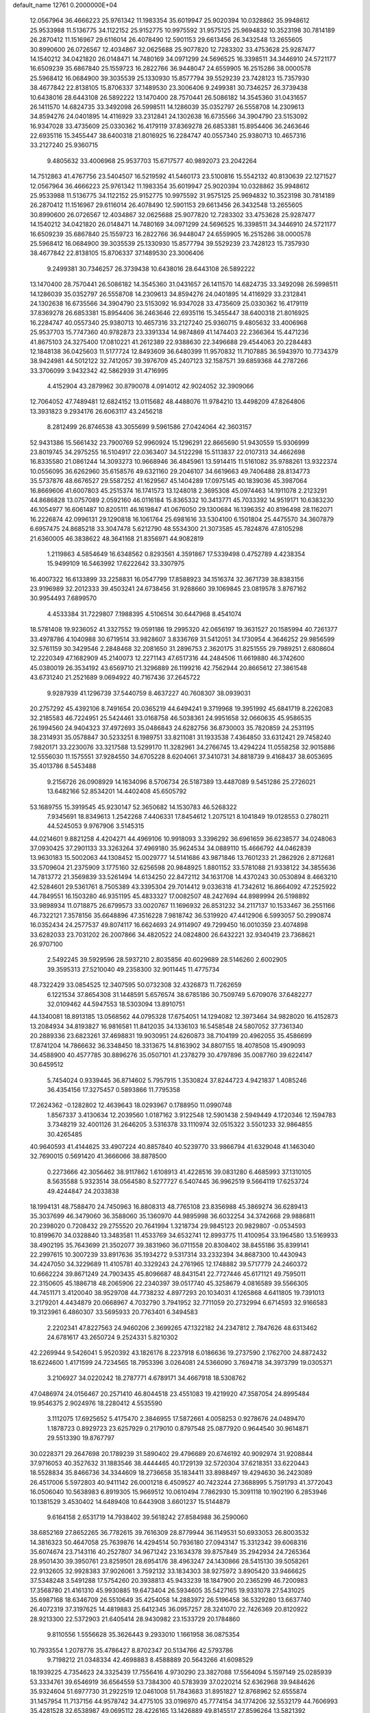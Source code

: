 default_name                                                                    
12761  0.2000000E+04
  12.0567964  36.4666223  25.9761342  11.1983354  35.6019947  25.9020394
  10.0328862  35.9948612  25.9533988  11.5136775  34.1122152  25.9152775
  10.9975592  31.9575125  25.9694832  10.3523198  30.7814189  26.2870412
  11.1516967  29.6116014  26.4078490  12.5901153  29.6613456  26.3432548
  13.2655605  30.8990600  26.0726567  12.4034867  32.0625688  25.9077820
  12.7283302  33.4753628  25.9287477  14.1540212  34.0421820  26.0148471
  14.7480169  34.0971299  24.5696525  16.3398511  34.3446910  24.5721177
  16.6509239  35.6867840  25.1559723  16.2822766  36.9448047  24.6559905
  16.2515286  38.0000578  25.5968412  16.0684900  39.3035539  25.1330930
  15.8577794  39.5529239  23.7428123  15.7357930  38.4677842  22.8138105
  15.8706337  37.1489530  23.3006406   9.2499381  30.7346257  26.3739438
  10.6438016  28.6443108  26.5892222  13.1470400  28.7570441  26.5086182
  14.3545360  31.0431657  26.1411570  14.6824735  33.3492098  26.5998511
  14.1286039  35.0352797  26.5558708  14.2309613  34.8594276  24.0401895
  14.4116929  33.2312841  24.1302638  16.6735566  34.3904790  23.5153092
  16.9347028  33.4735609  25.0330362  16.4179119  37.8369278  26.6853381
  15.8954406  36.2463646  22.6935116  15.3455447  38.6400318  21.8016925
  16.2284747  40.0557340  25.9380713  10.4657316  33.2127240  25.9360715
   9.4805632  33.4006968  25.9537703  15.6717577  40.9892073  23.2042264
  14.7512863  41.4767756  23.5404507  16.5219592  41.5460173  23.5100816
  15.5542132  40.8130639  22.1271527  12.0567964  36.4666223  25.9761342
  11.1983354  35.6019947  25.9020394  10.0328862  35.9948612  25.9533988
  11.5136775  34.1122152  25.9152775  10.9975592  31.9575125  25.9694832
  10.3523198  30.7814189  26.2870412  11.1516967  29.6116014  26.4078490
  12.5901153  29.6613456  26.3432548  13.2655605  30.8990600  26.0726567
  12.4034867  32.0625688  25.9077820  12.7283302  33.4753628  25.9287477
  14.1540212  34.0421820  26.0148471  14.7480169  34.0971299  24.5696525
  16.3398511  34.3446910  24.5721177  16.6509239  35.6867840  25.1559723
  16.2822766  36.9448047  24.6559905  16.2515286  38.0000578  25.5968412
  16.0684900  39.3035539  25.1330930  15.8577794  39.5529239  23.7428123
  15.7357930  38.4677842  22.8138105  15.8706337  37.1489530  23.3006406
   9.2499381  30.7346257  26.3739438  10.6438016  28.6443108  26.5892222
  13.1470400  28.7570441  26.5086182  14.3545360  31.0431657  26.1411570
  14.6824735  33.3492098  26.5998511  14.1286039  35.0352797  26.5558708
  14.2309613  34.8594276  24.0401895  14.4116929  33.2312841  24.1302638
  16.6735566  34.3904790  23.5153092  16.9347028  33.4735609  25.0330362
  16.4179119  37.8369278  26.6853381  15.8954406  36.2463646  22.6935116
  15.3455447  38.6400318  21.8016925  16.2284747  40.0557340  25.9380713
  10.4657316  33.2127240  25.9360715   9.4805632  33.4006968  25.9537703
  15.7747360  40.9782873  23.3391334  14.9874869  41.1474403  22.2366364
  15.4471236  41.8675103  24.3275400  17.0810221  41.2612389  22.9388630
  22.3496688  29.4544063  20.2284483  12.1848138  36.0425603  11.5177724
  12.8493609  36.6480399  11.9570832  11.7107885  36.5943970  10.7734379
  38.9424981  44.5012122  32.7412057  39.3976709  45.2407123  32.1587571
  39.6859368  44.2787266  33.3706099   3.9432342  42.5862939  31.4716995
   4.4152904  43.2879962  30.8790078   4.0914012  42.9024052  32.3909066
  12.7064052  47.7489481  12.6824152  13.0115682  48.4488076  11.9784210
  13.4498209  47.8264806  13.3931823   9.2934176  26.6063117  43.2456218
   8.2812499  26.8746538  43.3055699   9.5961586  27.0424064  42.3603157
  52.9431386  15.5661432  23.7900769  52.9960924  15.1296291  22.8665690
  51.9430559  15.9306999  23.8019745  34.2975255  16.5104917  22.0363407
  34.5122298  15.5113837  22.0107313  34.4662698  16.8335580  21.0861244
  14.3093273  10.9668946  36.4845961  13.5914415  11.5161082  35.9788261
  13.9322374  10.0556095  36.6262960  35.6158576  49.6321160  29.2046107
  34.6619663  49.7406488  28.8134773  35.5737876  48.6676527  29.5587252
  41.1629567  45.1404289  17.0975145  40.1839036  45.3987064  16.8669606
  41.6007803  45.2515374  16.1741573  13.1248018   2.3695308  45.0974463
  14.1911078   2.2123291  44.8686828  13.0757089   2.0592160  46.0116184
  15.8365332  10.3413771  45.7033392  14.9519171  10.6383230  46.1054977
  16.6061487  10.8205111  46.1619847  41.0676050  29.1300684  16.1396352
  40.8196498  28.1162071  16.2226874  42.0996131  29.1290818  16.1061764
  25.6981616  33.5304100   6.1501804  25.4475570  34.3607879   6.6957475
  24.8685218  33.3047478   5.6212790  48.5534300  21.3073585  45.7824876
  47.8105298  21.6360005  46.3838622  48.3641168  21.8356971  44.9082819
   1.2119863   4.5854649  16.6348562   0.8293561   4.3591867  17.5339498
   0.4752789   4.4238354  15.9499109  16.5463992  17.6222642  33.3307975
  16.4007322  16.6133899  33.2258831  16.0547799  17.8588923  34.1516374
  32.3671739  38.8383156  23.9196989  32.2012333  39.4503241  24.6738456
  31.9288660  39.1069845  23.0819578   3.8767162  30.9954493   7.6899570
   4.4533384  31.7229807   7.1988395   4.5106514  30.6447968   8.4541074
  18.5781408  19.9236052  41.3327552  19.0591186  19.2995320  42.0656197
  19.3631527  20.1585994  40.7261377  33.4978786   4.1040988  30.6719514
  33.9828607   3.8336769  31.5412051  34.1730954   4.3646252  29.9856599
  32.5761159  30.3429546   2.2848468  32.2081650  31.2896753   2.3620175
  31.8251555  29.7989251   2.6808604  12.2220349  47.1682909  45.2140073
  12.2271143  47.6517316  44.2484506  11.6619880  46.3742600  45.0380019
  26.3534192  43.6569710  21.3296889  26.1199216  42.7562944  20.8665612
  27.3861548  43.6731240  21.2521689   9.0694922  40.7167436  37.2645722
   9.9287939  41.1296739  37.5440759   8.4637227  40.7608307  38.0939031
  20.2757292  45.4392106   8.7491654  20.0365219  44.6494241   9.3719968
  19.3951992  45.6841719   8.2262083  32.2185583  46.7224951  25.5424461
  33.0168758  46.5038361  24.9951658  32.0660635  45.9586535  26.1994560
  24.9404323  37.4972693  35.0486843  24.6282756  36.8730003  35.7820859
  24.2531195  38.2314931  35.0578847  30.5233251   8.1989751  33.8211081
  31.1933538   7.4364850  33.6312421  29.7458240   7.9820171  33.2230076
  33.3217588  13.5299170  11.3282961  34.2766745  13.4294224  11.0558258
  32.9015886  12.5556030  11.1575551  37.9284550  34.6705228   8.6204061
  37.3410731  34.8818739   9.4168437  38.6053695  35.4013786   8.5453488
   9.2156726  26.0908929  14.1634096   8.5706734  26.5187389  13.4487089
   9.5451286  25.2726021  13.6482166  52.8534201  14.4402408  45.6505792
  53.1689755  15.3919545  45.9230147  52.3650682  14.1530783  46.5268322
   7.9345691  18.8349613   1.2542268   7.4406331  17.8454612   1.2075121
   8.1041849  19.0128553   0.2780211  44.5245053   9.9767906   3.5145315
  44.0214601   9.8821258   4.4204271  44.4969106  10.9918093   3.3396292
  36.6961659  36.6238577  34.0248063  37.0930425  37.2901133  33.3263264
  37.4969180  35.9624534  34.0889110  15.4666792  44.0462839  13.9630183
  15.5002063  44.1308452  15.0029777  14.5141686  43.9871846  13.7601233
  21.2862926   2.8712681  33.5709604  21.2375909   3.1775160  32.6256598
  20.9848925   1.8801152  33.5781088  21.9338122  34.3855636  14.7813772
  21.3569839  33.5261494  14.6134250  22.8472112  34.1631708  14.4370243
  30.0530894   8.4663210  42.5284601  29.5361761   8.7505389  43.3395304
  29.7014412   9.0336318  41.7342612  16.8664092  47.2525922  44.7849551
  16.1503280  46.9351195  45.4833327  17.0082507  48.2427694  44.8989994
  26.5198892  33.9898934  11.0718875  26.6799573  33.0020767  11.1696932
  26.8531232  34.2117137  10.1533467  36.2551166  46.7322121   7.3578156
  35.6648896  47.3516228   7.9818742  36.5319920  47.4412906   6.5993057
  50.2990874  16.0352434  24.2577537  49.8074117  16.6624693  24.9114907
  49.7299450  16.0010359  23.4074898  33.6282033  23.7031202  26.2007866
  34.4820522  24.0824800  26.6432221  32.9340419  23.7368621  26.9707100
   2.5492245  39.5929596  28.5937210   2.8035856  40.6029689  28.5146260
   2.6002905  39.3595313  27.5210040  49.2358300  32.9011445  11.4775734
  48.7322429  33.0854525  12.3407595  50.0732308  32.4326873  11.7262659
   6.1221534  37.8654308  31.1448591   5.6576574  38.6785186  30.7509749
   5.6709076  37.6482277  32.0109462  44.5947553  18.5303094  13.8910751
  44.1340081  18.8913185  13.0568562  44.0795328  17.6754051  14.1294082
  12.3973464  34.9828020  16.4152873  13.2084934  34.8193827  16.9816581
  11.8412035  34.1336103  16.5458548  24.5807052  37.7361340  20.2889336
  23.6823261  37.4698831  19.9030951  24.6260873  38.7104199  20.4962055
  35.4586699  17.8741204  14.7866632  36.3348450  18.3313675  14.8163902
  34.8807155  18.4078508  15.4909093  34.4588900  40.4577785  30.8896276
  35.0507101  41.2378279  30.4797896  35.0087760  39.6224147  30.6459512
   5.7454024   0.9339445  36.8714602   5.7957915   1.3530824  37.8244723
   4.9421837   1.4085246  36.4354156  17.3275457   0.5893866  11.7795358
  17.2624362  -0.1282802  12.4639643  18.0293967   0.1788950  11.0990748
   1.8567337   3.4130634  12.2039560   1.0187162   3.9122548  12.5901438
   2.5949449   4.1720346  12.1594783   3.7348219  32.4001126  31.2646205
   3.5316378  33.1110974  32.0515322   3.5501233  32.9864855  30.4265485
  40.9640593  41.4144625  33.4907224  40.8857840  40.5239770  33.9866794
  41.6329048  41.1463040  32.7690015   0.5691420  41.3666066  38.8878500
   0.2273666  42.3056462  38.9117862   1.6108913  41.4228516  39.0831280
   6.4685993  37.1310105   8.5635588   5.9323514  38.0564580   8.5277727
   6.5407445  36.9962519   9.5664119  17.6253724  49.4244847  24.2033838
  18.1994131  48.7588470  24.7450963  16.8808313  48.7765108  23.8356988
  45.3869274  36.6289413  35.3037699  46.3479060  36.3588060  35.1360970
  44.9895998  36.6032254  34.3742668  29.9886811  20.2398020   0.7208432
  29.2755520  20.7641994   1.3218734  29.9845123  20.9829807  -0.0534593
  10.8199670  34.0328840  13.3483581  11.4533769  34.6532741  12.8993775
  11.4100954  33.1964580  13.5169933  38.4902195  35.7643699  21.3502077
  39.3831960  36.0711558  20.8308402  38.8455186  35.8399141  22.2997615
  10.3007239  33.8917636  35.1934272   9.5317314  33.2332394  34.8687300
  10.4430943  34.4247050  34.3229689  11.4105781  40.3329243  24.2761965
  12.1748882  39.5717779  24.2460372  10.6662224  39.8671249  24.7903435
  45.8096687  48.8431541  22.7727446  45.6171121  49.7595011  22.3150605
  45.1886718  48.2065906  22.2340397  39.0517740  45.3258679   4.0816589
  39.5566305  44.7451171   3.4120040  38.9529708  44.7738232   4.8977293
  20.1034031   4.1265868   4.6411805  19.7391013   3.2179201   4.4434879
  20.0668967   4.7032790   3.7941952  32.7711059  20.2732994   6.6714593
  32.9166583  19.3123961   6.4860307  33.5695933  20.7763401   6.3494583
   2.2202341  47.8227563  24.9460206   2.3699265  47.1322182  24.2347812
   2.7847626  48.6313462  24.6781617  43.2650724   9.2524331   5.8210302
  42.2269944   9.5426041   5.9520392  43.1826176   8.2237918   6.0186636
  19.2737590   2.1762700  24.8872432  18.6224600   1.4171599  24.7234565
  18.7953396   3.0264081  24.5366090   3.7694718  34.3973799  19.0305371
   3.2106927  34.0220242  18.2787771   4.6789171  34.4667918  18.5308762
  47.0486974  24.0156467  20.2571410  46.8044518  23.4551083  19.4219920
  47.3587054  24.8995484  19.9546375   2.9024976  18.2280412   4.5535590
   3.1112075  17.6925652   5.4175470   2.3846955  17.5872661   4.0058253
   0.9278676  24.0489470   1.1878723   0.8929723  23.6257929   0.2179010
   0.8797548  25.0877920   0.9644540  30.9614871  29.5513390  19.8767797
  30.0228371  29.2647698  20.1789239  31.5890402  29.4796689  20.6746192
  40.9092974  31.9208844  37.9716053  40.3527632  31.1883546  38.4444465
  40.1729139  32.5720304  37.6218351  33.6220443  18.5528834  35.8466736
  34.3344609  18.2736658  35.1834411  33.8988497  19.4294630  36.2423089
  26.4517006   5.5972803  40.9411142  26.0001218   6.4509527  40.7423244
  27.3688995   5.7591793  41.3772043  16.0506040  10.5638983   6.8919305
  15.9669512  10.0610494   7.7862930  15.3091118  10.1902190   6.2853946
  10.1381529   3.4530402  14.6489408  10.6443908   3.6601237  15.5144879
   9.6164158   2.6531719  14.7938402  39.5618242  27.8584988  36.2590060
  38.6852169  27.8652265  36.7782615  39.7616309  28.8779944  36.1149531
  50.6933053  26.8003532  14.3816323  50.4647058  25.7639876  14.4294514
  50.7936180  27.0943147  15.3312342  39.6068316  35.6074674  23.7143116
  40.2527807  34.9671242  23.1634378  39.8757849  35.2942934  24.7265364
  28.9501430  39.3950761  23.8259501  28.6954176  38.4963247  24.1430866
  28.5415130  39.5058261  22.9132605  32.9928383  37.9026061   3.7592132
  33.1834303  38.9275972   3.8905420  33.9466625  37.5348248   3.5491288
  17.5754260  20.3938813  45.9433239  18.1847900  20.2365299  46.7200983
  17.3568780  21.4161310  45.9930885  19.6473404  26.5934605  35.5427165
  19.9331078  27.5431025  35.6987168  18.6346709  26.5510649  35.4254058
  14.2883972  26.5196458  36.5329280  13.6637740  26.4072319  37.3197625
  14.4819883  25.6412345  36.0957257  28.3241070  22.7426369  20.8120922
  28.9213300  22.5372903  21.6405414  28.9430982  23.1533729  20.1784860
   9.8110556   1.5556628  35.3626443   9.2933010   1.1661958  36.0875354
  10.7933554   1.2078776  35.4786427   8.8702347  20.5134766  42.5793786
   9.7198212  21.0348334  42.4698883   8.4588889  20.5643266  41.6098529
  18.1939225   4.7354623  24.3325439  17.7556416   4.9730290  23.3827088
  17.5564094   5.1597149  25.0285939  53.3334761  39.6546919  36.6564559
  53.7384300  40.5783939  37.0220214  52.6362968  39.9484626  35.9324604
  51.6977730  31.2922519  12.0461008  51.7843683  31.8951827  12.8768962
  52.6555874  31.1457954  11.7137156  44.9578742  34.4775105  33.0196970
  45.7774154  34.1774206  32.5532179  44.7606993  35.4281528  32.6538987
  49.0695112  28.4226165  13.1426889  49.8145517  27.8596264  13.5821392
  48.7924673  28.9667711  13.9568533  18.7994172  11.4460886  13.4445045
  18.3940993  10.8240076  14.1316768  19.7968870  11.5006248  13.6659202
  16.2218829  27.5405107  11.8042679  16.3060569  28.4678123  11.3407210
  15.9921484  26.9020946  11.0460440  35.6945063  39.9557243   0.9352611
  36.2459621  40.7296515   1.3854033  34.7715062  40.3580227   0.8910773
  12.4794146  17.3302001  18.3353698  12.8347111  17.5801612  17.4081172
  13.2424405  17.7464503  18.9542430  53.1465484   4.7843530  18.8013922
  53.4230382   5.7262055  18.5053761  53.1052575   4.7570536  19.7962839
  49.4730998  10.7206121   5.1954367  48.7951665  11.4407493   5.0023063
  49.1941604  10.3049123   6.1261823  27.9022694  32.0727316   7.1318578
  27.2609782  32.7557359   6.7597071  27.5352621  31.7531834   7.9984623
  47.3175207   4.9917496  18.0779576  47.3410524   5.3490294  17.1204238
  48.2267897   5.1778672  18.4556003   3.4803083   1.0926659  26.7655375
   3.3081444   1.1223368  27.8114519   3.7851143   2.0267919  26.5597442
  21.4869499  25.0661261  36.0342780  20.7385071  25.6744146  35.7492267
  21.0365124  24.2745658  36.5420131  46.3711795  36.1109690  18.9705709
  46.0014313  36.0388833  18.0547584  46.5768621  37.0814450  19.0671370
  49.3190335  10.0606370   0.3007872  49.5161630   9.3342494  -0.4956559
  49.5456728   9.3861185   1.0652992  12.6479351  18.2940984   2.6681291
  13.1409176  17.4064533   2.5996349  12.8104165  18.5532602   3.6814393
  48.7566100  30.9120280  24.5098389  49.2385911  31.1753380  25.3942686
  48.0581086  30.2296268  24.8671869   1.7421495  16.4782145   2.7201540
   2.0248217  17.0162299   1.9141020   0.8622568  16.7883888   3.0552519
   6.4950401  31.3513123  17.1862103   6.0318189  32.1721403  16.7541337
   6.7910099  30.7866464  16.4295579  47.2615334  30.0821846  40.1922897
  47.0201538  29.2811221  40.7652852  47.2752986  29.8596158  39.2559478
  14.5951959  12.9564155  29.9018198  15.0934899  12.7771516  30.7625553
  15.2587335  12.8980326  29.1547053  35.9617100  35.1438311  29.7670457
  35.6778067  34.7854823  28.8185748  35.0320218  35.0860074  30.2582715
   6.2519654  24.7628443  17.0041750   7.2392101  24.8786919  16.9274830
   5.9597974  24.3901262  16.0693105   3.3343334  20.0553180  16.3228138
   4.1351546  20.3949596  16.8741006   3.8006436  20.0553188  15.3658500
  36.6759043  21.4128442  24.2838071  37.1268019  20.4998042  24.5796427
  37.0508483  21.6152615  23.3804492   7.7814780  32.9915647  44.1663154
   7.8313100  31.9688073  44.5345817   7.4424105  33.4809430  44.9518009
  41.9250257  47.7459102   2.1286418  42.1572862  47.2855922   3.0248729
  42.7734108  47.5276500   1.5935173  42.5651316  45.0250755  19.2006627
  43.3794096  45.5598114  18.7783809  41.9386757  45.0211626  18.4007623
  48.0652678  31.7332290  21.9475741  48.5985191  31.7395134  21.1117268
  48.6479169  31.6242931  22.7566280  32.8624938  24.4501426  44.7131076
  33.2884873  25.2487551  45.1767923  32.9224608  23.6560088  45.3859855
  25.9693151  37.4467609  46.4792674  26.5390350  38.1113803  47.0304479
  26.4653388  37.3518979  45.5700906   6.8778457  45.0826665  23.5259010
   7.0050818  44.0922439  23.7144701   7.6725347  45.5630469  23.9410291
  49.9320277  48.7908684  12.9358069  50.4686475  48.6089387  13.7315163
  48.9757652  48.5817589  13.2637076  37.2067439   6.5654530  23.7679273
  38.1419580   6.3198841  24.1406938  36.5709707   5.8561646  24.2313993
  53.5783516  32.2354817  32.5408267  53.2931089  31.3035631  32.3210101
  53.0898247  32.4897049  33.4266051  24.4690063  36.1087295  43.2610096
  23.9947642  36.3428175  42.3824176  23.8806971  35.3257105  43.6643569
   2.9126084  37.5788622  42.0836404   2.2951695  38.3546870  42.4319411
   2.4720554  37.2052036  41.2101273  31.6204820  44.0573561  21.4832549
  32.5444949  43.8544478  21.1210264  31.4667371  45.0828354  21.3689683
  21.2097198  17.9410031   0.2455700  21.5522114  18.5882462  -0.5018698
  21.9656861  18.0199212   0.9259596  16.8082972  10.9098978  43.1269378
  16.0739990  11.2880336  42.6164430  16.3626590  10.6174748  44.0188801
  20.3010532  20.0157099  15.6313525  19.5811807  19.3288443  15.3672616
  20.0531193  20.8595037  15.0359223  50.4338971   4.4403042  41.7728859
  51.3650210   4.6430276  42.1503377  50.5122194   4.7296984  40.7991916
   8.8247426  21.1715348   8.5793657   7.9697199  21.0534244   7.9730581
   8.7651222  22.1421448   8.8578798  52.5574899  45.8337374  13.6536728
  52.1597767  44.8792682  14.0666010  52.0769964  46.4820104  14.2813341
  21.4347407  42.0221144  45.5908388  20.8945808  42.9115361  45.3799002
  20.7848689  41.5918530  46.2350221  47.0573568   7.6165174  40.2778480
  47.5920722   8.5139923  40.3694145  46.5260749   7.5410472  41.1610531
  35.2404097   5.9202758  40.9987185  34.9321447   6.8923317  40.9543254
  34.6234449   5.4837465  41.6614889  37.4039630  38.1852445  21.9509677
  38.2902962  38.6463194  22.0806845  37.7270738  37.2662162  21.5844308
  21.5654362   0.7782700  36.4800181  22.4635082   0.3693814  36.8349277
  21.1337743  -0.0391356  35.9734398  37.0409331  34.7617226   6.0519693
  37.6324709  33.9301800   5.8272895  37.3441051  35.0169358   6.9612524
  29.5599547   7.8404451   9.8448708  29.2216663   6.8671530   9.5812019
  28.7482301   8.3159809  10.1601811  29.6558860  39.9684745  34.4643003
  30.3761779  39.4065170  34.9884519  28.8408011  39.9161224  35.0631547
  37.1759924  41.7819996   2.3582400  37.7777241  41.0250645   2.6429940
  37.6500343  42.3278378   1.6857549  36.3112077   4.6143601  29.5042406
  36.4566581   3.6136970  29.3345370  37.1073333   4.9180634  30.0390856
  45.2168749  34.2375256  20.3514492  45.6595450  35.0126358  19.8454630
  44.1967278  34.3631936  20.1190722  29.0051928  24.7095530   4.8952059
  29.8539202  25.0215164   5.3971860  29.1876364  24.9055764   3.9067223
  38.8794350  36.8443470  44.2211809  39.1979189  36.6890288  43.2415138
  39.0421265  37.8750380  44.3235423  49.8239757  26.3783376  34.3283222
  50.2634238  26.2157976  33.3412648  48.9062869  26.7814483  34.0227913
  15.8520063  20.3444613  25.2461472  15.3638043  19.4871651  25.3318125
  16.5257266  20.4052550  26.0220654  27.3521021  47.1793842  38.3628435
  26.8354680  46.5752902  39.0198405  28.2818138  47.1353670  38.6986974
  30.4712782  41.2475836  19.9664737  29.8591494  41.9060217  20.4393195
  30.6032103  41.6863076  19.0173955  19.1795359   7.7417714   0.4828085
  19.8004656   8.4057406   1.0480843  18.2259320   7.9747516   0.7842399
   7.7957208  35.8954193  24.6066973   7.5067370  36.8340828  24.7202799
   8.7995775  35.9236284  25.0287310  19.6240665   4.8868931   2.1272624
  18.7908113   4.4002384   2.0212178  19.5249178   5.8209379   1.8000083
  53.1290674  13.6871028  34.7686249  53.6948023  14.5702102  34.7900401
  52.6645984  13.7295646  33.8532279  20.4190237  10.2301225  36.2453729
  19.5785559  10.7726801  36.4933929  20.8208919  10.7991888  35.4999107
  49.3751776  29.4360695  19.9127422  48.8697955  28.5592093  19.8348286
  48.9831885  30.0704782  19.1939940  12.8076811  38.0068877  43.5886288
  12.3820154  38.3550225  44.4865329  13.7965943  38.0917357  43.7925971
  13.7834597  18.3115217   9.4894146  13.3506388  17.5531779   9.9327783
  14.7742769  18.0379311   9.2382469  20.4512411  45.8732942  36.8456364
  19.9519032  45.3835627  36.0654137  21.4166536  45.4263423  36.7509272
  28.3185148  33.8329545   3.8928632  27.5148522  33.2663097   3.7939684
  28.3827062  34.4545299   3.0008581  25.6334286  18.2780419  44.3450375
  24.9532131  18.9679893  43.9132769  25.4279502  18.4930223  45.3473538
  26.0364241  32.1611355  43.0082450  26.4502627  32.9893672  43.5138935
  25.4011065  31.6631068  43.5590076  20.8826422  28.4849921  26.9007448
  21.0132060  28.8131305  27.8860210  20.0144354  28.9871385  26.6040875
   5.9335792  17.4554733  13.3553617   5.5975658  17.1494566  14.2904618
   5.5170448  18.3686947  13.2947523  26.1752564   9.6994338  41.8741083
  25.9327926  10.6728447  42.1171616  25.8819931   9.1625929  42.7297763
  25.0349316  44.2996232  13.4969126  26.0351664  43.9939831  13.5920595
  25.0495052  45.1916697  13.9310522   5.8979524  30.8839693  40.1670788
   6.0693858  31.8751189  40.0162820   5.1065663  30.7823778  40.7730587
  46.5775856  29.3846129  21.9339620  46.9317558  30.2969651  22.3218994
  47.3090652  28.7238861  22.0805234   0.7762179  27.1709310  17.1654009
   1.0084307  26.4579065  17.8383644  -0.1880218  27.4659698  17.3146026
  38.1724388   2.7095311  12.9496255  37.5819198   2.0780956  12.5207431
  37.6637438   3.6204125  12.9405045  25.9445659  29.2089600  28.4127595
  26.1519099  29.0001220  29.3746367  26.0055323  28.2455662  27.9507839
  28.6446354  24.5474506  24.1788817  27.7464816  24.3884409  23.8130984
  28.5082273  25.1248656  25.0407444  38.3816934  42.4310421  42.7563622
  37.7298593  43.1271359  42.3778464  37.8340851  41.8616891  43.4131862
   0.3393301  22.9286124  32.2166971   1.1983859  22.2914151  32.1813228
   0.7647249  23.8299900  32.4994619  45.2592985  15.4077394  28.9853782
  45.2360009  14.6211431  29.6409374  45.2206658  15.0579344  28.0584096
   1.3483485   5.9133535  38.7104353   1.0013572   6.3383893  37.8440077
   2.1499781   5.3087264  38.5059311  45.1747251  45.9853896  18.4560237
  45.0177860  46.9660361  18.6354403  45.8965612  45.8430608  17.7150284
  42.8423536   6.3224154  14.7831684  42.8839990   7.2817075  14.4237334
  42.1154983   6.3038654  15.4815461  14.5355842  45.4222784   3.4324413
  13.4941756  45.4164670   3.7163251  14.9751206  45.0102016   4.2755689
  39.9261649  49.5054373  28.4805475  40.1167827  49.3492291  27.5257851
  39.2884058  48.7859180  28.7696438  29.7279297  10.9588516  37.4900355
  28.8834396  11.1634546  38.0123764  29.4600734  10.1227229  36.9144501
  20.7643433   8.2866469  24.5855412  20.9169759   7.3402775  24.1773355
  20.5718767   8.1138874  25.5802093  15.8263228  37.6923479  37.4283474
  16.6042110  38.0983791  37.9174676  15.4882118  38.2784168  36.7403233
  30.1148552   3.6486339  37.2011298  29.5807101   3.1463979  36.4611056
  30.9865678   3.8803200  36.7300307   2.5057392  30.2334979  30.7211482
   2.6464895  31.1410296  31.1899493   3.0788335  30.1794163  29.8967015
  27.1590344   2.0517258   3.7198498  28.0181070   1.7259954   3.3043047
  26.5975731   1.2659779   3.9809589  22.7070013   7.8891189  29.0344725
  22.7535942   8.6777742  29.6717017  21.8543532   8.0072577  28.5510494
  36.7440058  15.5381091  15.1889390  36.8368936  15.0465249  14.2871971
  36.2919185  16.4664436  14.9987323  28.7386489  14.4756093  45.2478532
  28.6102461  15.3897357  45.6445044  27.7355034  14.1451025  44.9878276
  43.5867364   0.1762915  15.4843628  43.2901753   0.7613981  14.6505644
  43.6268959  -0.7811155  15.1047729  -0.0410905  41.8290570  18.3076798
   0.7031764  41.1315335  18.1181000  -0.6249627  41.2783029  19.0126134
  39.9311725  18.8331506   0.5115187  40.9396975  18.7342677   0.6554653
  39.8193403  19.2279047  -0.4511264  15.9072281  38.9408602  18.5960387
  15.0766202  39.2624253  18.1022130  16.7107905  39.2704226  18.1372380
   1.6416755  43.5390029  11.0105274   1.9018570  44.5056215  11.3316567
   2.4018745  42.9539596  11.4464691  10.7119805   5.5456589  32.0337470
  10.2206595   4.7689766  32.5314776   9.9085346   6.0483416  31.5914314
  51.2978937  33.9856035  42.6880762  50.8976676  33.4075176  43.3898167
  52.2828739  33.6814982  42.7212371  21.6962247   9.8271908   5.1305146
  22.1842448   8.9585866   5.3390338  20.8191011   9.8477653   5.7457601
  47.1004708  28.9755093  15.2290915  46.9431303  28.7751572  16.1961742
  47.0958582  29.9934133  15.1755048  10.8098916  35.6949368  32.9634626
  11.7604654  36.1041654  33.0679362  10.1570743  36.5264631  32.9759989
  20.9100160   9.2052838  17.2677698  20.6947981   9.2288376  16.2256928
  21.3772217  10.0744435  17.4783970  28.7456971  17.6358699  36.8069312
  29.5776574  17.9993893  36.2256158  29.2315303  17.1352069  37.5609893
  47.8063103   3.6684924  12.2771173  48.5846508   2.9415583  12.2116272
  47.4045611   3.3998769  13.1879353  35.6659892  31.3857716  19.0386534
  34.6982094  31.0922829  18.8403771  36.2687402  30.7971380  18.4645764
  19.4507692  48.8062549  15.5544498  19.4996615  47.9335533  16.1021633
  18.8581094  49.4230623  16.2065260  22.9775421  27.3444309  21.0605095
  23.4033311  26.6698000  20.4050070  22.2961037  26.6814010  21.5842604
  43.8364445  29.1300782  21.9672598  44.8225874  29.0310946  21.8605675
  43.7100696  29.3566921  22.9949989  40.8071904  38.1405093  23.5583242
  41.4501138  38.0168261  22.7428844  40.4098486  37.1455542  23.5909517
  12.7168440  40.4762677  11.6093583  12.8087734  39.4718863  11.8287802
  13.2245246  40.4950785  10.7031880  13.8414895  35.2121355   8.6627707
  12.8731913  35.2100744   8.3515534  13.7268284  34.9419904   9.6479532
   3.8843990   6.7628109  34.0510842   4.0790448   7.6694679  33.5368658
   3.8278769   7.1648733  34.9945770  12.6653505  14.9055972  38.2997925
  13.0365328  15.3568140  37.4018209  13.2095166  14.0733139  38.3991112
  18.2837137  18.1287481  14.7700244  17.5670298  17.3513589  14.7387706
  17.9060542  18.7468894  14.0167919  50.3253993  12.1744133  18.9324782
  50.5862770  11.8273657  18.0175088  50.7785562  13.0403845  19.0869028
  23.1891790  48.2598802  33.1447749  23.4414553  47.7256970  34.0032200
  24.0892466  48.6640787  32.8153101  26.2754605  13.8150925  23.2750651
  26.5590493  14.7261528  22.8834273  26.2634442  13.9116237  24.3001244
   6.0996069  22.5398166  37.1403841   6.1658521  23.5405195  37.0107718
   6.9888226  22.2128306  36.7702933  10.6940832  44.6605540  26.3902656
  11.3092875  45.1011357  27.0302345  11.3124594  43.9940858  25.8970145
  15.0576265  20.7383187  29.7779700  15.5336563  19.9745527  29.1905082
  14.0645868  20.3488470  29.8106865  22.9409821  29.6508428  25.3259174
  23.4327635  28.8869438  24.8049902  22.0962792  29.2668635  25.7883228
  42.7768853  37.7686697  31.0614895  42.1022082  37.0079232  30.9585178
  43.5500246  37.5300275  31.6163382   7.8767152   4.1137548  25.4016832
   7.4112922   4.2557846  24.5020782   7.6939574   3.1871595  25.6810248
  51.8161272   5.1559757  46.3026024  52.2343353   5.3515634  47.2309295
  52.1946296   5.8691012  45.6648807   0.6987083   2.7836244  29.7777649
   0.5668572   3.8644835  29.7662314  -0.2264573   2.4755176  30.0854347
  26.8789286  26.5103444   2.3564715  27.8013435  26.0518457   2.0804413
  26.7188735  26.1752496   3.3322095  52.1958504  30.9920153  26.5675653
  51.1998308  31.0321244  26.5574947  52.4840450  30.2712260  27.2348696
  29.0135442  45.9649646  14.8735699  28.8568463  45.0043804  14.5220586
  28.2861764  46.5409398  14.4149252  34.1020107  34.9123641  17.4625048
  34.8746612  34.5154749  17.9792798  33.5871321  35.5074066  18.1404663
  31.2585427  44.5654684   9.3710283  31.4528415  43.9305326   8.6057245
  32.1878968  45.0881067   9.4500235  31.2892540  32.8821670   2.7140379
  30.4201766  32.8985009   3.2295405  31.0937541  33.1924048   1.7918960
   3.7743512  42.1280336   4.9452694   3.5203711  42.9406760   4.2928126
   2.8701731  42.0705587   5.4635034   5.3427757  23.3596212   6.6545215
   6.1451654  23.6705669   6.0799068   4.5249248  23.6600922   6.1749651
  47.1855586  41.8796709  25.8742065  46.6771394  42.6797370  25.4633306
  46.7047739  41.6424922  26.7227175  47.3674634  16.6297748  10.8838196
  47.0841894  17.0108909  11.7484815  48.0047308  15.8628337  11.1730269
  13.7750986   1.3037817   7.7237948  14.6218921   1.0429459   8.2532304
  13.8050157   0.9724638   6.8272768  30.7175366   3.5794126   6.1166841
  30.8524286   4.6459016   6.1361034  29.8387572   3.5060489   6.6255816
  48.4336448  29.7989582  32.9245991  49.4761807  29.8335347  33.0757087
  48.1828664  30.7507236  33.2613324  16.3839474   8.8343600  26.2436056
  15.8475899   8.7070654  25.3841241  17.3290444   8.8923573  25.9001872
  17.6942149  14.3042797   5.1159887  16.9076517  13.9747417   5.6855557
  18.3714765  14.7475899   5.7330759  40.0421908  47.8382920  34.8541142
  41.0744083  47.9606975  34.9624476  39.6690523  48.7665238  34.9985909
   5.1185063  17.1127907  15.9851390   4.8683788  16.1693933  16.3339352
   5.7013325  17.4086858  16.7975390  50.0357896  39.0557221  42.5419734
  50.8201952  39.6999768  42.7535390  50.3023242  38.5511915  41.6933971
  27.7583495  11.2355833   7.2390627  28.5275766  10.5842008   7.5039072
  27.4421555  10.9664674   6.3707302  36.8256467  20.3222457  31.2222815
  36.9443244  19.5086189  30.5372009  35.7886052  20.3690846  31.2559826
   1.1923350  23.0082009   6.6359975   1.9287130  23.3810761   6.0319858
   0.3353896  23.1521318   6.1117691   1.6366906  11.5145874  17.8654727
   2.5956512  11.4817306  17.5835921   1.4915046  10.8492137  18.6043333
  38.0409213  17.5818238   7.3917481  38.5889222  18.0575146   8.0840545
  38.2932689  17.9559714   6.4894937  22.8287353  45.1582392   4.6814761
  22.9150405  44.8970069   5.6571476  22.5675714  46.1334978   4.6174369
  50.2784521  36.6313658  23.7562657  49.6340977  37.0831921  23.1425203
  50.4090340  37.1836955  24.6138406  13.8202719  24.3321653  12.7834659
  14.7022058  24.5498973  12.2579161  13.0938526  24.9228134  12.4000495
  36.5170520  25.3878069  36.7952944  36.1644553  26.2683994  36.3002076
  37.5218285  25.6432015  36.9583181  17.4247246  45.3840509  26.4259877
  17.8858528  45.9428407  25.7270482  16.6360547  45.9395048  26.6768884
  36.1858157  28.8793982  12.3758210  35.8584122  28.8210790  13.3905841
  37.0802374  29.4749169  12.5072251  28.8699024   8.0277491  16.2618117
  29.1376126   8.9099735  16.5923325  29.7446524   7.5894557  15.9750757
  15.5810175  29.3626211  44.1802290  15.8147899  29.7464551  43.2708978
  16.4082138  28.8271173  44.4691961  10.0903327   5.9952906  41.2632199
  10.0265082   5.4068906  42.0919461  10.4537094   5.3670128  40.5780964
  43.7990916  20.3588403  23.5406788  44.2876872  19.8529876  22.7712659
  44.5260680  20.9614931  23.9335590  25.3867055  11.7760787  11.9219147
  26.1334268  12.3581582  12.3397897  25.6105411  11.6686722  10.9284069
   2.5592882  10.0168370   3.0556382   3.3869950  10.5402641   3.2880960
   2.9805040   9.0611506   2.8358525  35.7120060  23.0770218  30.7527657
  35.1442621  23.8769131  30.5167635  35.9112282  23.2188797  31.7503227
  29.4036287   1.9104296  35.1597762  29.4847654   0.9521695  35.1265712
  28.6037018   2.2263124  34.6370559   6.6217003   6.3112620  44.4381452
   6.5615639   5.8478913  43.4834904   7.2938957   5.7014446  44.9468817
  22.2862654  22.2879218  30.6820702  22.5433577  22.8881551  29.9392113
  22.1487819  22.8424571  31.5195463  26.7210946  47.0903120  13.5787158
  25.8445580  47.6255314  13.4588066  27.2372364  47.1445054  12.7068202
   7.6962330  10.3642715  13.7117073   7.3786212  10.4421600  14.6859504
   8.5933916  10.8779041  13.7505914  38.1058323  22.7425757   3.4663809
  38.1511147  23.2111823   2.5623415  37.5710149  23.4247500   4.0652160
  14.1666417  31.1606447  40.5319778  15.1092598  30.7233794  40.7814802
  14.4618413  32.1234388  40.2285780  48.3004250  18.3361440   8.9202266
  47.6974920  19.1299152   9.0725242  48.0226701  17.6522453   9.6659988
  42.1781479   7.4119042  36.6161704  42.2040749   6.3877969  36.5975166
  41.8066462   7.5797011  37.5431840  34.8100730   3.7927834  19.9608573
  34.9761389   4.7999528  20.0887352  34.4471716   3.5794480  20.9203707
  41.0790626  34.2982454  33.0494669  40.9541668  34.9892556  32.2558703
  40.8523254  33.4126967  32.6073095   3.7426146  30.9939153  41.7103637
   3.4950954  31.8440858  42.2018031   3.5487808  30.2213189  42.3191625
   7.2031665  29.3740790   8.0147532   6.5050389  29.8164747   8.6360862
   6.7087395  28.6017830   7.4989581   6.4278638  18.3519372  40.6786886
   6.8701802  17.6807570  40.0273831   6.3891895  17.8635758  41.5847324
  22.2831074  32.7601620  27.3897288  22.3357880  32.6680123  26.3485985
  22.9806998  32.0437546  27.7144285  17.8477660  12.3566944   3.2054920
  18.6388066  11.8315537   3.5359811  17.8862419  13.2210693   3.8470923
  35.2085250   2.7297285  11.1263973  35.4619576   1.8572119  11.6543010
  34.4236470   2.3228803  10.5129106  21.1160539  19.3043487  39.6408471
  21.6623023  19.4112249  38.7924257  20.3215336  18.6538737  39.3310329
  17.4148206  36.5894355  43.5087192  17.5180326  36.0055106  44.3913999
  16.5960481  37.1764350  43.7764337  23.9051433  19.8740324  43.0919032
  24.3421383  20.7247207  42.8504345  23.9857893  19.2852990  42.2293255
  15.3111735   1.7594437  10.2996216  15.5202149   2.7247103   9.9934037
  16.2712188   1.3972632  10.5160468  22.0524206  22.4302035  19.7586035
  21.3398015  21.7136617  19.7924383  21.4267594  23.3162525  19.6584799
  31.5868907  40.3630698   0.8745387  31.9329414  39.9335579   0.0195117
  32.2250580  41.1892365   0.9839968  21.7970204  36.6979352  12.1434561
  21.2869388  37.3955996  11.6528827  22.7230263  37.1678879  12.2338686
   3.0391379  28.8380131  23.8701656   2.6156158  27.8775166  23.6200496
   2.2542763  29.4373861  24.0035457  44.3825879  22.5001141  45.5287152
  43.8326133  22.1058766  46.3191649  44.5409996  21.6822365  44.9498426
  35.6491777  11.1680132   5.7391828  35.4986446  10.8206625   6.6427439
  35.4561644  10.4176743   5.0762513  11.2208781  10.9846005  19.1352856
  11.2042616  10.6154053  20.1192963  11.1846867  12.0248889  19.3114493
  12.0324368   6.7431104  17.9476844  11.4084326   7.5267051  17.9221848
  12.9211106   7.1171594  17.7814192  48.2136721  34.1269266   6.7235125
  47.3719543  33.6586599   6.3828049  47.9856064  34.3532549   7.7340115
   2.5341177  13.7652132  28.9613183   1.5627237  13.5053629  28.8203598
   2.5915310  14.7437830  28.7845590  15.4427204   5.0248643  28.6585173
  14.9079378   5.4935772  29.3882694  14.8504817   4.2489612  28.3821856
  20.0066165   6.3865427  39.2907518  19.9910059   6.6903673  38.3427446
  20.8408697   6.8808366  39.7419026  30.2491488  34.0742987   5.9676808
  29.7370122  33.7304939   5.1857145  30.7324298  34.9278451   5.6357004
  33.1232674  15.8158231   2.1640966  32.4113011  15.2250350   1.7994150
  33.9386387  15.8142765   1.5515143   2.1219604   7.6719671  10.3807353
   1.3605676   8.1462075  10.7764764   2.5177296   8.2270928   9.6546910
  25.2755953  42.8025537  39.0701571  25.8935649  43.3542018  38.4692413
  24.9550680  43.4812523  39.7722141  39.7189467  30.0099020  41.4942076
  38.7794933  30.5267143  41.5623094  39.7186739  29.8492297  40.4479939
  52.4908111  17.4760095  41.7282604  52.5562284  18.3722414  41.2449080
  51.8104635  16.9788005  41.1620474  18.7639705   9.5440549   3.7022723
  18.8876831  10.0681407   4.5568128  17.8205854   9.1978210   3.6871176
   6.3202626  34.7699224  41.5454555   7.1003425  34.0897365  41.6769317
   6.7327298  35.5451103  41.0345920  46.7744049  48.6985304  37.3580372
  45.9885774  48.4488979  36.6822323  46.6317983  49.7262884  37.4802806
  35.9687414  14.7987636  17.7538277  36.2411566  15.1427701  16.8337208
  35.2656958  14.0436206  17.4581127  47.3999747   7.1544764  24.3983364
  47.6409556   7.4663523  23.4540785  47.8819726   7.7592428  25.0616375
  22.9390502  11.7427053  32.7261336  23.4290681  12.6470969  32.9012205
  22.5499665  11.6030240  33.6973211  44.5951533  14.2749673  20.1485595
  43.5998908  14.1348428  19.9634061  44.8608366  13.4057447  20.6111974
   9.9690736   8.9924631   8.8472512   9.1952498   9.6226963   8.5751865
   9.5490433   8.4476198   9.6565822  14.0886261  25.9271024  20.8257417
  15.0211533  26.2418906  20.6730207  13.7145280  26.4993927  21.5817620
  32.7942709  11.7488479   8.7471412  32.3194556  11.2342270   9.5400043
  31.9717582  12.1809915   8.2932358  19.1599156   4.0069135  39.9327081
  19.4207827   5.0355773  40.0049568  19.8419329   3.6677708  39.3081768
   4.9067588  35.3750866   7.2629700   5.4729889  36.1661756   7.5889942
   3.9323675  35.7166183   7.3089356   3.5623721  18.9504603  43.8085400
   2.6925704  18.4968617  43.5360942   4.0391840  18.2055958  44.3700060
  32.1826599  40.5847823   9.5508302  32.1773012  40.4862118  10.5931487
  32.2188237  39.6567263   9.2114691  37.3427640  19.5549552  16.2643103
  36.9799270  20.5089269  16.2353533  36.7684716  19.1482449  17.0932157
  29.2679067  10.6349145  15.8633853  29.6438211  10.9895859  15.0474301
  29.8758377  10.9898659  16.6472075  49.8116269  34.3249458  30.9725042
  50.0227974  35.1064077  30.3786429  50.2265678  33.5219999  30.4603554
   7.1252549  37.1926522  40.5375839   8.0147606  37.7491444  40.4648231
   6.6952056  37.5166622  41.3771333  43.9339368  33.6365888  12.4038114
  44.1093823  34.6478814  12.6006583  44.0302970  33.1383938  13.3173757
   1.1004397  24.5615755  13.3891018   1.8674615  24.5804449  14.0656923
   1.1805199  23.7281549  12.9104290  51.3167906  47.9596922  15.4476509
  52.0013486  48.6252411  15.7078121  50.5168627  48.1115761  16.0964127
   7.8135508  30.3805970   1.1923135   7.8681167  29.4892807   1.6905656
   7.9362508  30.1142959   0.2319725   9.6921800  35.3084474   5.8860263
  10.0084292  35.7120341   5.0053877   8.9557423  34.6235037   5.6494799
  33.6270670  22.1790110   8.6701617  33.4132318  21.5223901   7.9461620
  34.1879103  21.6847359   9.3692052   8.6545904   7.9920128  40.2234070
   7.7203575   7.5949272  40.1782586   9.3028279   7.2423139  40.3809638
  49.0580188   1.4644916  36.3087000  49.6437706   1.1873284  37.0469114
  49.2945954   0.8114031  35.5271224  31.3181356  41.6766235   4.3858866
  31.7569476  42.6324007   4.3572025  32.1863514  41.0815952   4.2464309
  40.0336743  16.6318955  43.8812798  39.5038162  15.9434771  43.3069432
  39.9532516  16.3637596  44.7997919  52.1441831  23.8459208   5.1063283
  52.2729224  24.3804185   4.2527046  51.2945702  24.2341888   5.5607034
   1.2294006   8.1855057  31.9409833   1.6079472   8.6384088  32.8090151
   1.9283914   8.3896484  31.2502505  17.5589927  49.1327399  40.1645192
  17.1331060  48.1832574  40.1593155  18.2397399  49.0966983  39.3966398
  31.0337792  17.9950785  35.5005243  32.0828440  18.2149726  35.7314623
  30.7570761  18.9915718  35.1420092  16.1503878  23.1563696  29.9529460
  17.1603912  22.9713763  29.8413669  15.7650926  22.1799420  29.8767253
   1.9861314  48.1311464  27.7675111   2.8033416  48.6394705  28.1144135
   2.0964055  47.9702639  26.7750862  48.9814067  19.1660361  12.7772794
  48.5808624  20.0544861  13.1598092  48.3791526  18.4493856  13.0352276
   2.4107931  35.6124079  43.8883695   2.3183631  36.5743604  43.3876922
   1.9208343  35.7405218  44.7595368   8.8147364  10.7761634  39.7835133
   9.7102313  11.0956345  39.6878068   8.8384487   9.7511888  39.9648721
  46.5440954  16.6211167  39.0914282  47.1934004  16.8188090  39.8210513
  46.2162584  17.5445842  38.7953860  47.4230249  27.5014956  11.0102985
  48.2047730  26.9748258  10.5842916  47.8305351  28.2087582  11.5779645
  15.1355934  47.7262423   9.7076153  14.4906398  48.4587146  10.1192161
  14.9864605  46.8732131  10.2098948  11.5687843   4.7643824   5.5194409
  11.1657439   4.9312277   6.4492530  12.5859890   4.7244575   5.7009197
   2.6093776  44.8933873   8.1240382   3.3277636  45.4514453   8.6266677
   1.8975071  44.5877963   8.7466929  25.2828368   2.9341914  25.2377922
  25.8138299   2.0725883  25.3488000  25.1051914   3.0433645  24.2491345
  20.5186452  27.5751279  46.0269096  19.5271456  27.6210047  45.8056399
  20.7854613  26.6205723  45.7453259  41.6276639  10.0899736  44.0346952
  42.4494072  10.3835529  43.4613610  42.0184286   9.2481300  44.4903088
  52.9374139  45.9489594  18.5156677  53.4854045  46.7042215  18.0958897
  53.6559291  45.2449708  18.8731931  31.7617623  13.8177687   7.3357603
  31.3509134  14.7821042   7.3650847  32.7481719  13.9797303   7.6384907
  27.9655019  34.0896852  27.0802116  27.3879515  34.6838124  27.6300113
  27.2752704  33.5111035  26.6098205  21.0483774   1.8700908  27.2261549
  20.2651678   2.4597772  27.6386156  20.8129140   1.8441813  26.2264953
  27.5215211  37.2123804  25.1953502  27.3893255  36.9404101  26.1396325
  27.5809838  36.3307803  24.6689579  40.1354677   5.7228556  41.5864818
  40.1674452   5.8311168  42.5858220  39.1560574   5.5134328  41.3451991
  53.1420257  10.1654662  22.2637295  53.0088927   9.1735465  22.5844895
  52.3381031  10.3140675  21.6626312  36.7369716  22.2763140  27.0930923
  36.8101848  21.9768538  26.1481779  37.6428647  21.8878893  27.5622743
  31.6592353  40.1421270  26.6889276  31.0288137  40.5854682  25.9584487
  31.0361544  39.5153955  27.2312528  30.8159384   9.1455584  23.6572014
  30.5003823   8.3702406  23.0439556  31.5929667   8.7421674  24.1571804
  47.0151421  44.3394553   0.5638348  46.0352730  43.8850541   0.4510338
  46.8761682  45.3211815   0.3323923   9.8855270  40.1394929   7.5806009
   9.4875562  39.2720931   7.2619482  10.8196570  39.8218509   7.8649708
  24.4941457  36.2126997   7.1627654  24.5247067  36.9499386   7.8525027
  24.4581721  36.6898294   6.2428498  13.6689326  38.0812533  12.2505434
  14.6471137  37.9246221  12.0479945  13.5270337  37.7228717  13.2127650
  35.1283066   3.7994422  38.1064093  35.9004799   4.3488265  38.0048122
  34.3571324   4.3711528  38.5464260  40.6311914  28.2725746   2.0181828
  39.6561350  28.0577239   1.9035940  40.7084355  29.0112069   2.6643687
   8.5585169  28.4540983   9.9384379   9.4794456  28.2258704   9.5307446
   8.1053270  28.9265732   9.0809369  22.0381332  43.9770816  23.9402504
  23.0529023  43.9395475  23.8822789  21.8297456  44.7197899  24.6246503
   4.0684079  25.0870053  34.0747406   3.6267418  24.7610552  34.9100510
   4.7620152  24.4209298  33.7540812   1.9530676  38.5747283   0.5521685
   1.7951707  37.5918493   0.2365626   2.9209517  38.7568787   0.3229720
   4.2279160  34.0403373  40.0914133   4.9151572  34.4355398  40.7470287
   4.8043589  33.6184669  39.3504990  39.2959434  10.2170069  22.8446815
  38.3163736   9.7257787  22.7833407  39.5969302   9.9475260  23.8060726
  44.0731243  38.7195032  18.4801023  44.9947906  38.7467683  18.8979655
  43.4877231  39.2517153  19.1658670  18.7946177  31.2343323  35.4452710
  17.9500974  31.7089101  35.8455081  18.4499275  30.5409061  34.8276846
  14.0085358  43.4037709  45.5099881  14.7353339  42.6565331  45.6532704
  13.2283140  43.0675245  46.0339648  15.6929606  32.6320469  21.2665562
  14.7345428  33.0069956  21.2851008  15.6985904  31.9371243  22.0553440
  37.6155079  10.3473298  -0.1362423  38.3789545  10.2098378   0.5550728
  36.9739869  11.0046330   0.2782508  35.9494631  16.8007356  38.4645523
  35.1729509  16.3570183  37.9017267  36.1913947  16.1690776  39.1783267
  51.6704292  33.0792427  20.9771844  52.5900376  32.6184396  21.0739616
  51.5772588  33.6130031  21.8551190  49.0348304   1.9426259  20.5757536
  48.6633110   1.1547220  21.1498421  48.2688173   2.2280139  19.9370084
  19.2166440  24.4012536   5.5397423  19.1958276  25.3854952   5.3865821
  18.4308282  23.9712746   5.0876568  42.8574447   7.1279433   1.2296329
  43.1153877   6.2205305   1.6669618  43.6435167   7.7367819   1.4110061
  43.0879188  33.9648114  34.8445885  43.8662326  34.0833734  34.1740569
  42.2756305  33.9779652  34.2249216   7.5639715  23.0158943  41.3117010
   6.6340092  23.3885241  41.3985756   7.4677312  22.0581929  40.9873820
  39.4455833  46.0781141  42.8801540  39.9373243  45.2477846  42.5572433
  40.0206653  46.4574247  43.6052082   6.3054994  26.0596671   0.5681581
   5.2630958  25.9064636   0.5418856   6.6179156  25.0845254   0.3736451
   1.5678748   5.7527474  33.4100929   2.4837783   6.0680710  33.7349715
   1.0600043   6.6232479  33.2155758   7.8423318  33.1138211  31.7543308
   7.9773142  32.6255077  32.6879335   8.7388000  33.5734286  31.5851020
  30.9128636  25.3852671  21.8126289  31.3755711  25.2265791  22.7521440
  30.2971798  26.1672474  22.0486053  15.8864837  26.0544583  45.9864048
  14.9807263  26.3108999  46.2832611  16.3977801  25.8280056  46.8489880
  17.4697265   8.2740136  22.0912508  17.0958771   7.3490383  21.8961856
  17.6386975   8.2424614  23.0823206   1.5031756  15.8657183  11.4228215
   1.7514693  16.8104204  11.1167048   1.8195939  15.8014281  12.3958020
  23.8540567  19.8233988  23.0215010  23.6350873  18.8481232  23.3014567
  24.6564196  19.6915347  22.3410296  23.5389722  16.8665021  33.8980969
  24.4437161  17.3558635  33.8003761  22.8776473  17.6831198  33.8774108
  13.0604939  33.7606057  20.8571304  12.4624534  34.5046216  21.1920706
  12.4317138  33.0600963  20.5006180  47.6506644  43.2297188   8.0507291
  46.7972545  42.8587104   7.5886166  48.2830076  42.4266204   8.0343973
  19.8967465  34.7167752  12.5297184  19.8526958  34.2489558  11.6044806
  20.7660213  35.2691932  12.4727601  35.0568114  19.3337474   8.9334715
  34.8486450  18.3990080   9.1716379  35.3933040  19.8011299   9.8222313
  26.1481989  41.7615163  24.4150574  25.9766830  40.7811709  24.0436066
  25.3957443  42.3290981  24.0781336   1.4957664  21.1861689  27.3784198
   1.4743622  21.4675048  26.3903940   0.6935758  20.4877420  27.4793822
  26.6619027  30.5802280   9.2553266  25.7228714  31.0074211   9.5230639
  27.3099669  30.9545181   9.9925726  19.4126687  15.9127489  40.7583585
  20.3379974  16.2405722  41.1025616  19.2154236  16.6028779  39.9630321
  33.0330775  49.5198302  28.5469885  32.1573139  49.9382394  28.9098250
  32.7725086  48.5232275  28.4876073  22.1631068  39.1329053  42.2136285
  22.2975982  39.3876671  41.2641533  22.5954745  39.8354357  42.8086219
   1.1269475  29.9915992  38.1132880   1.0692829  29.2350038  38.7633562
   1.7889960  30.6638731  38.5532091  15.6504777  25.8812895   9.8515392
  14.7350917  26.1430983   9.4187680  16.2071681  25.4773418   9.0742041
  16.8388256  26.3501029  35.1100538  16.3901365  27.0652617  35.6663644
  16.2312916  25.5185606  35.2160874   4.1156699  37.3661520  28.4048360
   3.3250692  36.6589310  28.2923157   3.5863728  38.2504859  28.5576576
  31.6562247  25.1168726   5.6576084  32.5075049  24.9102992   6.2365877
  31.9561753  24.9372960   4.6879839  38.6221758   1.9040371   8.1599142
  39.4975404   1.9647124   8.7150582  38.0204687   2.6192823   8.6850092
  13.2295246  42.6179804  27.5429557  12.3061428  42.5076996  28.0046945
  12.9716327  42.7221337  26.5299454   1.4232178  48.7993254  43.9686648
   0.9299957  47.9344778  43.6603913   2.1122425  48.5079099  44.6548405
  41.4647652  24.4958319   9.5111552  41.9114697  25.3851033   9.1054501
  42.2551013  23.9421708   9.8364675  52.2726607  17.4731993  38.2540209
  52.0310260  18.4486567  38.3406910  51.4906719  16.9844408  38.7448485
  34.5328450  15.6498953  32.6383162  35.2340775  14.9058295  32.5981065
  33.6258547  15.1783439  32.8875076  31.3740949   9.2171676  13.5415591
  31.6557663   8.6658656  12.7567494  30.4911533   8.8089794  13.8971188
  50.8127387  32.8968396  45.2543251  50.7486515  33.8901828  45.4202524
  51.2215930  32.4641645  46.0954638  46.8737119  17.5377334  34.9209738
  47.7850212  17.0798029  35.1370169  47.0116119  17.8837814  33.9323664
  16.3208943  12.6659012  28.0602983  16.9105356  13.2611308  28.6533350
  16.2679909  13.1236565  27.1466443  51.2022275  27.4096758  38.8080428
  51.1632498  28.1756988  38.1587950  51.4496159  27.7993395  39.7236910
  41.9023987   2.0526227   8.1919304  42.1149010   2.2211716   7.2026557
  42.3507172   2.9217583   8.6711638   5.3548290   2.3073773   7.4416664
   4.9464687   2.8595284   8.2421773   6.3685203   2.1935465   7.7019299
  52.8210439   4.8041466  12.3475998  52.5271228   4.3816297  11.4427356
  52.8925759   5.7902380  12.1305837  25.4858116  12.6490060  42.6264267
  26.2681133  13.2720800  42.3793784  24.9866361  12.5807969  41.7186539
   0.0928445  41.1193325   3.7019079   0.6275214  41.8359542   3.1068425
   0.6758399  40.2877039   3.5210546   2.7738391  48.2836945  41.6422622
   3.7743599  48.5474781  41.6190108   2.4032796  48.4079629  42.5806876
  18.3905207  43.3321729  41.1506017  18.5778239  44.0120320  41.9232057
  17.4170339  43.2383017  41.0479927  31.4672932  29.2470049   7.9188592
  30.5955779  29.5672024   7.4364731  31.6783099  28.3421791   7.3878229
   2.2646934  11.8683300  30.9253507   2.1677530  12.6132902  30.2555418
   3.1057692  11.9319053  31.4648669  32.4727798   9.0487529  20.7315451
  32.0546447   8.4503214  20.0158968  31.8202329   9.8540085  20.8133420
  18.0897051  10.3721856  34.7007451  18.7076128  10.6020199  33.9351442
  17.4654080   9.6477068  34.3948783  37.8865878  34.6567533  13.4172976
  36.8868994  34.8639195  13.3241969  38.3379086  35.4488332  13.8928258
  36.3455967   8.9936006  17.3510293  35.3789948   8.6971931  17.1738668
  36.2667135   9.6874503  18.1161816  29.9274569  48.3804104  37.3512417
  30.0045779  47.5185781  37.9105276  30.1898435  49.1675341  37.8777577
  18.9651980  30.5352346  39.9494648  18.6847238  31.4276570  39.5414278
  19.2353514  29.9111405  39.1529021  10.3447010   8.4384516  23.3314226
   9.8373740   7.9335002  22.6267477   9.5968193   8.8223645  23.9576442
  23.2915064  12.9762327  36.8536909  22.9462466  12.9096832  35.8741425
  24.0146559  13.7317974  36.8334496  26.0145721   6.5937761  24.2629926
  26.1230053   6.2478209  25.2832144  25.5475953   7.5142545  24.4588993
  47.2745231  24.1808312  41.4720366  48.0639699  24.8741980  41.6796243
  46.4559604  24.8144114  41.6300797  44.7870644  33.1575909  36.6882463
  44.1928901  33.7531809  36.0995362  44.3084417  32.2754735  36.8259905
  21.1607865   5.6548510  15.6987305  20.7548698   6.0827892  14.8970426
  22.0347153   5.1800098  15.2914227   3.4279562  22.0629803  37.5900798
   4.4571429  22.1333665  37.5040011   3.1577642  22.9445440  37.1821822
  33.5726793   5.8933888   4.6516542  34.0613497   5.0085906   4.5796727
  33.4549142   6.1298499   3.6287033  19.4011674  23.1377831  40.2152431
  20.1632333  22.5675280  40.6296059  19.0179924  23.6528833  41.0557610
  28.7026552  38.2224854  19.5173303  28.6391014  38.5933217  18.5555454
  29.5779409  37.8436728  19.6940742   8.6628118   8.5098767  37.2779935
   9.2722727   7.6915375  37.2562060   8.9165806   8.9781738  38.1385379
   9.9106270  42.6728559  45.3229142   9.1790853  42.0332760  45.5580238
  10.4566111  42.7386297  46.1860349  42.8753891  24.0332553  41.9085010
  42.9367049  24.1667334  42.9293358  42.6472648  22.9881820  41.9169604
  10.2864364  22.9371610  15.9854044  10.6754666  22.8987584  16.9564758
  11.1456619  22.8137314  15.3776697  20.6977388  24.4187828  10.3821467
  19.7830876  24.2474256  10.0210852  21.3119696  24.3183149   9.5811286
  13.9934189  35.8796748  42.2495474  14.5120298  36.1638300  41.3560576
  13.5284721  36.7165346  42.5476371  52.0072641  44.3114141  35.0184702
  51.3130772  44.7858921  35.5993826  51.5979163  44.0172359  34.1379358
  39.9936294  20.0286929  44.3923825  39.9548980  19.1254571  43.8966771
  39.7866952  20.6938220  43.6516712  43.0880596   2.0603515  25.6319604
  44.1177677   2.0514899  25.7204639  42.8058784   1.2508468  26.2092661
  27.5529578  21.8653643  38.6256818  27.3180735  20.9648771  39.0816602
  28.2207599  21.6201428  37.8897279   7.4117505  15.7106050  17.7717881
   8.3631677  15.8705004  18.0094238   6.9466860  16.6110092  17.8205439
  47.2201709   3.0220312   4.5013494  46.9400854   3.2619213   5.4564547
  48.2394437   3.1809199   4.4861094  50.1559848  35.7434863   2.9535427
  51.1101556  36.1352774   2.8818265  49.9598138  35.8693622   3.9630173
  28.4855647  37.9650525  32.3910114  27.6135704  37.4114215  32.6474400
  28.6778724  38.5642315  33.1905884  11.8836362  11.8106688  28.0470658
  11.2998507  11.5967029  27.2424842  12.8591839  11.4914441  27.8536531
  47.7824038   2.3995183  18.1376313  47.7172498   3.4581009  18.0326932
  48.6302264   2.1538340  17.6159316  19.8309940  44.1204062   5.2964986
  20.2855230  44.2179236   6.1995511  19.5829224  45.0734885   5.0040287
  21.9314296  17.3299578  41.4018189  22.2140688  18.0820047  40.7147771
  21.2087128  17.7565677  41.9805215  42.6642888  46.2300222  30.6625242
  42.9341978  45.4454028  31.2345900  41.6844466  46.4010182  30.8968504
  28.7115535   1.7236376  43.6179451  29.0424836   2.2781406  42.7993019
  29.2075512   2.1522898  44.3864503  50.4974279   7.4973865  12.5100425
  50.5047445   7.0719501  13.4703197  49.6622851   7.0857127  12.0734072
  37.0385249   5.2636794  12.9496163  36.0617581   5.4047724  12.7186335
  37.5378544   5.9748080  12.3988756  42.6685569  21.7859858   0.8770746
  42.5774357  21.0881154   1.5463543  41.7093039  22.0274777   0.5613127
  51.6082526   1.1075670  20.3933041  50.7037769   1.6136852  20.2886140
  51.2691502   0.1624384  20.1258926  10.2252953  49.2501513   4.6282777
  10.6278726  50.1885076   4.5689582  10.9460300  48.6791885   5.1576462
  32.8533609  35.4772421  20.3966661  33.4330561  35.6398211  21.1750714
  32.5308178  34.5310331  20.4373618  21.5450177  40.2823696  39.7486161
  21.0225844  40.2091778  38.8765932  21.7387704  41.2895836  39.7963285
  39.6570483  31.2146685  19.8722320  39.5482150  31.3449789  20.8958444
  38.8241886  30.7015407  19.5793675  44.4069593  12.3435087  46.5662236
  44.1367754  12.5005595  45.5741560  45.4215046  12.0792349  46.5599946
   6.8863277  28.4156100  43.0465834   6.6450401  28.4743473  42.0178394
   6.0052020  28.0154495  43.4104999  45.8754644  36.3950964   2.7455530
  45.3308672  36.9586357   3.3439930  46.7026601  36.9515074   2.4102818
   2.5077898  28.8369383  20.3462028   2.1653670  29.6773240  19.9400899
   1.6694400  28.2750795  20.5542441  28.7341813  46.0718703  31.6719820
  28.6252343  45.0416822  31.7340915  27.8493531  46.4262115  31.3531388
  22.4602203  20.0775548  10.1560448  21.4293134  20.2099639  10.0257060
  22.6477376  19.2588239   9.4876143  19.6616325  22.6232247   0.3201069
  19.5459864  22.2930327  -0.6276938  18.7761890  22.5193265   0.7824974
  39.2550412  39.9127981  25.0109046  38.3607077  39.5699484  25.3030599
  39.6694616  39.1197532  24.4977731   3.1983339  42.2564989  28.1882193
   2.3896969  42.8537027  28.5300576   3.8392365  42.9795185  27.7939733
  32.1973263  15.3234220  18.5305943  32.2946368  14.5506997  19.2253271
  31.5191151  14.9384661  17.9030937  32.8870625  18.0595023  46.1678915
  31.8480827  17.9509317  46.1704373  33.1906359  17.0932430  46.4272673
  24.4444683  48.6037949  29.7810785  24.9269642  49.5001522  29.8618579
  24.0232618  48.5996322  28.8364900  10.7155580  37.3203790   9.7020361
  10.7045225  36.5052236   9.1325788  11.0782969  38.0466418   9.0102345
   6.5451144  34.0651981  27.2627724   7.1958203  34.8280899  27.6595338
   6.2904008  33.6100075  28.1696895  48.9281412  48.0090029  17.2397786
  48.9414825  48.0767710  18.2390935  48.3955854  48.9178310  16.9767625
  31.5412798   6.0707531   6.6138469  32.3120861   5.9978009   5.9632533
  31.7955534   5.7238013   7.4933386  44.6799237  16.1268675  25.2345894
  44.5352326  17.0666656  25.3608679  44.0926837  15.8701592  24.4284391
  31.8383330  27.1447243   1.5876443  31.9336738  26.2669692   2.1413009
  32.8371761  27.4047412   1.3728783   1.0025703  43.8957378  28.1190385
   0.4670014  43.1247781  28.6228570   0.4541612  43.9115140  27.2539953
  26.4668089  21.7051688   7.7120884  27.4344425  21.3940985   7.5120606
  26.6083816  22.7500145   7.8275430   1.1729248  19.1348851  40.1414168
   2.1164053  18.9603322  40.4419353   1.1721527  19.1034598  39.1415637
  43.9773585   2.9471441  17.6941188  43.4043151   2.9767107  16.8155508
  44.8925472   3.2234795  17.4163326  24.5828105  30.3346109   6.6378586
  24.9564229  31.2032944   6.1514857  25.4239262  29.7620613   6.6250848
  49.4512431  39.9324791   2.4716198  48.4575450  40.3100613   2.5517817
  49.9451863  40.4621735   3.1737376  24.0398991  14.7758157  13.7824508
  23.5174058  15.3937198  14.4529065  25.0318851  14.9476229  13.9752002
   8.6835282  43.7119644   6.4165465   7.9349247  44.2860332   5.8574803
   8.7833609  42.9055110   5.7430467  46.2896011  25.3340488   6.1267519
  46.6348928  25.4515536   5.1286041  46.2200047  26.2690615   6.5364224
  20.0032913  20.4639915  22.7856137  19.0108185  20.7471831  22.8390514
  20.1835331  20.2247413  21.8286092  49.6019669  44.0021215   1.9284166
  48.6439977  44.2625647   1.6510420  49.4583568  43.2329471   2.5878160
  44.5211816  32.1861039  31.1735225  44.9523286  32.8572238  30.5283177
  44.4178531  32.5789619  32.0599300  44.8923452  18.9462907  21.2586010
  45.6259764  18.9148532  20.5633101  44.1558614  18.3204136  20.8588702
  38.9019303  12.4733208  41.6221606  38.0394160  12.4837484  41.0540145
  38.8209693  11.6121713  42.1362806  40.5702047   1.7529847  37.9174715
  40.6473560   2.2930762  37.0364526  41.4243726   1.9671940  38.4086184
   1.3214050  39.3465649  15.7154874   2.2046059  39.6262214  15.2543482
   1.4983907  39.5972719  16.7001074   6.6836942   6.5692293  22.4471213
   6.8202178   5.5788682  22.5474924   5.6231491   6.6078023  22.3544627
  40.4202632  15.8989256  23.3260256  39.8631249  15.9554432  24.1923254
  40.1655167  15.0614567  22.8721752  34.2555581   6.9247106  36.6416221
  34.0703140   7.9291364  36.6721119  33.7499064   6.5479243  37.4183160
   9.0349760  26.5623987  20.7016569   8.1135877  26.5842296  20.2146314
   9.6970683  26.4223419  19.9703939  21.4185931  21.9956279   2.7237236
  22.3785222  22.0445997   2.3256725  20.8845611  21.9875730   1.7825067
  28.0791331   5.5714216  13.3751605  27.4608199   5.2656169  14.1281805
  27.5362007   5.2651131  12.5219605  24.6410898  14.3398012   9.4596546
  23.9813011  13.5935874   9.1238531  25.3602156  14.2525859   8.7258123
  48.9312899   4.2448312  36.1200753  48.2444455   4.2489081  35.3681565
  49.1358093   3.2155706  36.2242683  46.1640241  15.7072657  45.8347867
  45.8963623  16.0282618  44.9000916  46.8536308  14.9431416  45.6779846
  47.0716192  33.4750984  25.4708531  46.7030359  33.3799841  24.5383788
  47.5341666  34.3998661  25.4331097   5.0662186  33.3775948   3.6131592
   4.6461089  34.0563984   3.0226219   5.9436034  33.1140106   3.1796010
   6.8318560   4.8574757  35.9691291   6.3250153   5.0834685  35.0989406
   7.7927926   5.1438267  35.7127641   0.9090405   6.5480883  36.1531010
   1.4226283   6.0944193  35.4562917  -0.0987812   6.2350210  35.9997836
  20.0510448   1.9166830  20.9277271  19.2833677   1.6731680  21.6098317
  19.7089920   2.6255544  20.3362833  36.7575385  31.8132845  27.5253663
  36.2460475  32.6846021  27.3878383  37.6953302  31.9490459  27.1095524
  40.3492598  35.9983584   7.3385018  40.3311441  35.5963758   6.4036835
  41.0757955  35.6329909   7.8365506   1.1803562   8.9409290  19.2720479
   1.5646654   9.3067043  20.1411978   1.8629451   8.2629319  19.0216458
  14.5990608   2.6480817  41.6372833  15.4371711   2.4288016  41.0774709
  14.9402898   3.5502173  42.1340659  18.4935300  30.1812335   0.6279311
  18.4765553  29.3110809   0.0256113  19.4548413  30.0929199   1.0800687
  37.2808965  10.1161544  11.9187376  37.1175930  10.7939911  12.6629381
  36.3398625   9.7489274  11.6838445  30.7887587  48.5208750  41.3777245
  31.4333903  48.2329303  42.1432580  29.8537300  48.5634045  41.9204074
  37.0812541  31.7581112  38.9135314  36.4065839  32.5687811  38.8589035
  37.7019412  31.8658619  38.0890446   9.3507364  21.3053644  19.7899831
   9.5517279  20.3838987  19.3694258   9.8828865  21.9777003  19.2415559
  33.8194328  12.0164347  45.9633241  34.5962549  12.1780327  46.6163655
  33.0201549  12.5326494  46.3320804  46.7517870  20.3840811  42.4705481
  47.5707517  19.8250911  42.2935233  46.4260734  20.7438130  41.5698374
  46.7337266  38.6577244  11.5416791  46.5469228  38.3526508  12.5391660
  45.9009343  39.1436605  11.2650645  48.0488754  29.5251392  46.6896436
  47.6360401  28.6119433  46.7253049  48.5801803  29.6295151  45.7704728
  35.0612545  20.8290251  36.4983837  35.1584604  20.5945219  37.4952001
  35.9934348  20.7785386  36.1316130  17.7390285  16.3329367   0.4501930
  18.1842028  15.9113032   1.2772174  17.6385955  15.5342062  -0.2461074
  21.8406923   1.0224553   5.2712443  21.0787665   1.5171668   5.7309793
  22.6391336   1.6861676   5.3470190  25.3090383  15.8362816   0.8548285
  25.2710965  16.7118501   0.3472572  25.4891432  15.1126147   0.1623403
   0.8974643  15.8864974  35.0896449   1.0172905  15.8386374  36.1224290
   1.3552004  16.7529219  34.7924207  11.7925010  46.4249619  28.7437580
  12.2131725  45.9361861  29.5158209  11.0232548  46.9226619  29.2156779
  36.6920968  40.8984114  44.8970667  36.4829056  40.6385755  45.8840006
  35.7324810  41.1398843  44.5352444  34.4377981  13.1980600   4.4735023
  33.7700604  12.7088041   3.8223737  34.7984101  12.4484050   5.0800416
  43.7196983  26.0548482  12.9504340  44.0836038  27.0835019  13.0019388
  44.4200273  25.5342050  13.4698856   0.7573772   2.4576573  23.4030324
   1.6970371   2.7478817  23.1232238   0.8656653   2.2231792  24.4007263
  19.6094304  31.2954915   4.5768289  19.1197605  30.9932399   5.3826492
  20.1100571  32.2122287   4.8970286  14.6271566  46.0976380  45.9251501
  13.8247715  46.7377522  45.9794553  14.2384700  45.2492883  45.5460897
  21.6414970   9.7866304  39.9425872  22.0561357   9.5298271  39.0131137
  21.5010281  10.7768831  39.8715439  13.1288879   2.5817341  19.3448181
  13.9379788   2.2073236  18.9325114  12.3980053   1.9452967  19.2346330
  19.9884852   3.5078990  16.6631542  19.0615493   3.9330407  16.4682166
  20.6444419   4.2520153  16.3641301  33.5982948  18.7953003  25.7088611
  33.7617916  19.7383187  25.4118895  34.2792917  18.6350623  26.5073649
  36.9955343  42.6920529  14.0464522  37.4225482  41.8615602  14.5007969
  36.6725119  42.3058905  13.1717795   7.7207190   3.0351061  16.8324785
   8.7044001   2.6640839  16.7223916   7.2105765   2.1863031  17.1476331
  31.2110636  33.4356110  43.8825581  31.0835436  33.4038809  44.8944148
  30.9392591  34.3672514  43.5614111  50.5914211  23.2904560  16.8115474
  51.5412020  23.0003616  16.5677674  50.2073949  23.5584935  15.8774792
  38.4531233  26.1817418  20.3817066  38.5407843  25.3675484  21.0532664
  39.0274911  25.8376297  19.6020649  28.0608977   4.0104935  33.9413625
  27.1167808   4.0775368  34.1523365  28.1996187   4.2560134  32.9535022
  26.3555004  36.1677702  28.6914487  27.3731917  36.2501102  29.0210753
  26.2514444  37.1786506  28.3682089  47.4430051  12.9827922  38.3702069
  46.6638486  13.5590547  38.1045805  48.2995287  13.4743346  38.0782011
  12.1854611  22.5342786  40.1488367  11.3829158  23.0678516  39.7611781
  11.6783973  22.1436785  40.9790878  14.4945477  28.6856879   5.7321835
  13.6434994  28.8138552   5.2392770  14.8290167  27.7117842   5.6968452
  20.9608311  49.8409342  33.3182714  20.5780317  49.2819172  34.0494939
  21.9613135  49.6082575  33.2910346  26.7521205   1.8954571  12.7621063
  27.3472256   2.2787670  12.0245734  25.7840199   1.9416108  12.3835466
  17.0821038  48.7140319   8.3307118  16.2889186  48.3520307   8.8769450
  17.7043886  49.1369949   8.9847938   1.2258969  47.9902629  17.8068170
   1.8338577  47.3686740  17.1953844   1.6760378  47.9290811  18.7199978
  45.8265977  13.6435587  16.7919664  44.9450346  13.2064752  16.8839621
  46.5003852  13.2675902  17.4241837  45.3244241  29.8616059  44.0670566
  44.3942037  29.5320551  44.2428006  45.6986425  29.3218183  43.3087999
  40.4225560   9.7469527  16.6115055  40.3737646  10.2721294  17.5218768
  39.7137688   9.0405728  16.7535537  46.9112485   4.4588141  34.4850384
  47.4927585   4.2095451  33.6636948  46.3617428   3.5584662  34.6921054
  42.9264941  49.6801768  27.5906983  42.6312807  49.9649454  28.5432636
  42.3611086  48.8703172  27.3317831   1.8548051   8.9137507   7.5314244
   2.4024548   8.3739057   6.7962766   1.1376977   8.2030311   7.8676431
  11.8476401  17.4381207   0.2369760  11.8096152  17.9703205   1.0771879
  12.7898299  16.9565490   0.2018748  19.0653846  48.9261707   0.1025879
  19.5085065  49.7963254   0.5020184  18.3932228  49.2448520  -0.5886306
  43.8292185  20.9639343  10.4449923  43.4421871  21.1518046   9.4821554
  43.8670736  21.9183640  10.8480997  49.9360180  47.0106128  10.9972831
  49.9766706  46.1320805  11.5314036  49.8855573  47.7176173  11.8045447
  30.2922714  16.9493097  33.0763424  29.8432442  16.1071262  33.4617469
  30.5174089  17.5099098  33.9098426   1.3571793  17.0662573  42.6894486
   0.3264026  17.1448169  42.5498369   1.6519491  16.8710810  41.7188548
  42.1793124  46.3560174   4.6089560  42.7530888  45.7445602   5.1565248
  41.5507083  45.7382440   4.1258351  31.0229844   3.1771412  30.9794117
  32.0154210   3.4279356  30.6922282  31.1882171   3.1559108  32.0447855
  17.6601934  48.5194634  34.8806291  16.9375699  48.9096349  35.5273060
  17.2330276  47.6939951  34.4829652  53.2005577  48.4041003  25.5894955
  52.3558961  47.8781817  25.2794846  53.9694432  48.0244752  25.0586285
  12.9834311  20.3124051  11.6392978  13.8417143  20.7328004  11.9783814
  13.3642569  19.5868497  10.9783526  14.0829396   4.7874329   6.3055795
  14.7526450   4.0629819   6.2091047  14.4273210   5.5287406   5.6358755
  24.2349906  44.0880979  41.1970795  23.3496176  44.5540089  40.9065588
  24.8797496  44.9359157  41.2389406  15.2220687  14.2349360   0.6746449
  15.9935492  14.1278658   0.0334067  14.4476540  14.6249841   0.1585610
  34.9094094  42.1997342  37.0307917  35.5403684  41.6580537  36.3927732
  34.1388433  42.4869234  36.4043380  25.1124278  41.0079574  41.3908950
  24.4202693  41.1562121  42.1067420  24.8997523  41.7423061  40.6855584
  25.2249978  12.2217896  28.1271171  25.9088336  11.6902266  28.6160940
  24.6499852  11.4523477  27.6749955  18.2600376  45.2478592  21.3047258
  17.9555241  45.4141944  20.2943307  19.2981508  45.5261644  21.2514933
  15.6034215  49.0272461  36.5768433  14.7816978  48.7930651  35.9768761
  15.6063001  48.1837119  37.2552966   3.1303222  33.0901650  25.2301303
   3.8178589  33.8366086  24.9686106   3.5674019  32.1849852  24.9152274
  26.5551999   5.7054947  21.7649353  26.4307496   5.8934473  22.7987731
  25.7853229   6.3425347  21.4029717  23.0383427  36.8358728  41.2645561
  22.7619755  37.7849972  41.6038317  22.0755176  36.4161330  41.2394957
  41.3639355  29.5887421  33.4004900  41.0204367  29.9514898  34.2906901
  41.7909179  28.7027864  33.5585555  23.4079323  23.6845653  15.5030638
  23.5748866  23.1262567  16.3323129  24.4163643  23.8738492  15.2278467
  24.2846343   7.5597657   8.0840081  25.2563050   7.6150411   7.8614634
  24.1632842   6.8481212   8.7487853  12.7797344  14.5108337  45.8466230
  12.4712214  13.7728558  45.2528487  11.9134804  14.7286221  46.4524199
  25.1044370   9.6728550  22.9273538  24.2480805  10.0764831  23.3727936
  25.7009852   9.4229296  23.7783876   6.1917683   6.6305426  40.1009511
   6.1003026   5.9740057  39.2826801   6.2813281   5.9578557  40.9035467
  16.7045906  39.4484728   0.4332043  16.0976354  38.9454575   1.0950541
  17.6131665  39.3067530   0.8355050  35.4151028  47.5011524  40.9289769
  36.1740861  48.1751513  41.1501443  34.8514999  47.8963807  40.2282523
  38.1137824  43.4036534  36.0765215  37.4739671  44.1554226  35.8023158
  39.0059322  43.7277663  35.5855617  50.5209646  25.3530759  18.6989707
  50.4508710  24.6333160  17.9492907  51.2054344  24.8256798  19.3457115
  46.7945149  40.2373128  28.6827890  47.4715952  39.5589209  28.3383426
  45.8618494  39.7617696  28.6663949  42.7786781  15.4189036  45.5745995
  42.9407674  15.1798420  46.5480536  41.8293114  15.1125138  45.3313288
  19.9923677  46.7159749  39.2445511  20.1575943  46.2222565  38.3205127
  20.2761440  47.6589549  39.1015529  44.6041330  24.4084979  17.0317209
  45.2863271  23.8989001  17.5662075  43.6748167  24.0310904  17.4666069
  45.8582326  30.9215858  46.5108649  46.7653353  30.4521043  46.7303231
  45.6003375  30.4944684  45.6187568  30.4938649   7.5462342   1.6642698
  30.3656281   8.1818421   0.8333699  30.7464130   8.1249640   2.4143164
  32.8028740  45.2019724  31.5830324  33.3655457  44.9270669  30.7378352
  32.2703659  45.9590884  31.2737004  45.8071620  48.1772592  25.3234313
  45.8958053  48.1127709  24.2889420  46.7456070  48.4469325  25.6079127
  13.6398749  15.6744546   2.3925555  12.8343126  15.0182060   2.5475410
  14.2327037  15.1362799   1.7371383  45.9723356  44.8840762   5.1696565
  45.0747733  44.9962147   5.5944082  46.6832553  45.0619702   5.8999470
  47.6949061  30.0194263  37.3496308  47.5091862  29.1233506  36.8334341
  47.1845248  30.7336334  36.8331695  12.9664690  26.1519074  26.5222232
  13.9306958  26.4254063  26.1794957  13.2237751  25.6481670  27.4190105
  22.8812579  33.8282316  19.8982219  22.8335176  34.0152984  18.8666999
  23.7862848  34.3218024  20.0682075  53.3066532  37.7974288   5.4961602
  52.9356878  38.7456165   5.6711841  54.2867173  37.8432527   5.8241786
   8.5375921  19.8051592  37.4666238   9.3018125  19.1764592  37.7241162
   9.0292556  20.6087224  37.0309115   4.4786881   5.4825150  30.9005667
   3.8787201   5.3889562  30.0842290   4.0461550   6.1002259  31.5581733
  35.7115248  49.1215301  20.6039706  36.4404478  49.8633950  20.6794730
  35.0537005  49.6290627  19.9871642  18.1600448   0.0055086  17.5278447
  18.4025577   0.9694832  17.6897794  17.3561213  -0.1747510  18.1397720
  21.1896698   8.8824663  14.7080366  21.3982498   9.6993268  14.1321307
  20.6982954   8.2504582  14.0210131  31.8531104  27.4887468  25.7291383
  32.7189441  28.0760582  25.7284187  31.7099648  27.3427414  26.7356036
  28.2583078  35.7391236   2.0698360  28.2547166  36.7839941   2.0480760
  28.3283153  35.5163425   1.0800284  49.8989095   1.5911796  16.6484985
  50.6385585   2.2220295  16.9285736  49.5383573   1.9635113  15.7720734
  36.3830401  44.1060158  41.7810062  36.7580508  44.5464121  40.9645970
  35.4122661  43.9595863  41.5256263  24.7437117   7.5265739  21.0963041
  24.8347771   8.1491866  21.9568122  23.7311401   7.5367735  20.9491366
  45.9419326  36.9650176  24.6176208  45.4518271  36.9341310  23.6677463
  45.1793765  36.5999022  25.2367557  36.1579735  27.6070534  20.1174722
  35.9865662  27.4389515  19.0839433  36.8902894  26.9276644  20.3332284
   8.2563009   6.3582456  13.1951103   8.5485849   6.1691057  14.1672747
   8.8658257   5.6906608  12.6679868  44.1157557  39.7285208  29.3802218
  43.8120790  40.0285648  28.4922026  43.3474495  39.3731706  29.8619194
  12.2165021  38.9008953   7.8071240  12.9358026  39.5432205   8.1240915
  12.6684111  38.2486589   7.1818988  15.4038689  14.0324677  14.2837955
  15.5589143  13.0669560  14.5698812  14.6994420  14.4309170  14.9698896
  28.0770090  48.6393432  29.7055181  27.4915096  48.6994376  28.8826772
  28.7675583  47.9155272  29.5597390  32.9199135  39.4134269  16.9174995
  32.2938892  38.6593212  17.1467564  32.4648023  39.8484152  16.1059057
  35.7087950  44.8827087  10.7510364  36.7184615  44.9495077  10.7995777
  35.3471822  45.1102437  11.6285321  12.1830155   6.0608326  26.0123496
  11.2303386   5.8190627  26.4342130  12.3291825   6.9784042  26.3133812
  48.3585149   2.6266713   7.1675270  48.0448318   1.6388787   7.3749979
  49.0880069   2.7032170   7.8579709   3.8564769  27.1298540  14.2879292
   3.5128765  27.0657455  13.3459236   3.5011187  26.3222738  14.7741013
  47.6087499  41.6523269  30.7803336  46.9509036  42.4455532  31.0688650
  47.0307574  41.1314385  30.1560873   4.0786474  35.9603009   2.5024880
   3.1214831  35.7347861   2.6936259   4.5795076  36.1557267   3.3607080
  37.9575350  48.6298694  11.7416228  38.9697983  48.5708521  11.3316415
  37.8653192  47.6981087  12.1841787  45.8857263  44.8795747  35.4546322
  46.7062823  44.3962581  35.1581270  45.9275093  45.7954467  34.9647228
  48.9176528  48.8418627  34.4828247  49.7318401  48.5120169  34.0201717
  49.0566235  48.5108654  35.4715445  13.7591859  37.0040352  14.8965194
  14.7725614  36.8519991  15.1300283  13.3055646  36.2411140  15.3924043
  43.3821418  21.9920499  35.5402586  42.4396992  21.7242074  35.3560452
  43.8950516  21.0793164  35.7101941  31.1502872  36.5149527   5.4047920
  31.7228384  36.9544200   4.6738130  30.3812599  37.1616229   5.5016366
  20.3174559  30.8058663   8.0454284  19.3861274  30.8356857   7.5968036
  20.2520359  30.0569444   8.7629693  44.2044259  46.5955908   0.7961027
  45.0470737  47.0818704   0.4176029  43.8426568  46.0031512   0.0099599
  23.5155756  26.6843998  31.2937930  24.2362820  26.3973931  30.6497300
  23.9030990  26.6206985  32.2295884  47.9118626  40.0423418  40.7710402
  48.4865947  39.6464649  41.5569564  48.2268160  39.5013543  39.9528583
  39.0558805  33.2020553  26.3205168  39.1187160  34.0921641  26.8588449
  39.8681195  32.6380048  26.6853425  36.8798559  21.4942826  45.9819298
  36.8817912  21.7413399  45.0036935  35.9624109  21.0124768  46.1050797
  31.8433867  30.9335387  26.4704458  31.2952747  30.8408950  25.5843974
  32.6138966  30.2837141  26.2722598  35.4222991  29.3132502  33.9147173
  36.2137184  29.4411981  33.2097866  34.7388396  30.0172515  33.5657110
  49.3703154  38.1738613   7.0099061  49.6162259  37.4587471   6.3369643
  48.9358778  37.7190298   7.8181383  47.8625130  36.3929834  34.7027150
  48.6765292  36.2181582  34.1345537  48.0532058  35.9489466  35.6185765
  51.9929366  29.0565939  19.0114718  50.9495690  29.2511133  19.1832142
  52.3835439  29.9666926  18.7824549  29.2920355  16.6838806  20.5819581
  29.6039038  15.7405080  20.7041409  30.0394323  17.2802696  20.9713897
  35.9230348   9.3938089  35.9907975  36.1167702   9.4422847  34.9991330
  35.3570121  10.1307832  36.2539563  24.7333656  27.6770066  43.3859411
  25.0241450  27.9315414  42.4024224  24.3828468  28.5907619  43.6652650
  23.0677252  44.9427808  16.2781096  23.3450547  43.9847595  16.0913594
  23.8782262  45.5032685  16.0242341  43.9106633  49.6396572   4.2837005
  43.8043501  49.9043645   3.2908388  43.0125650  49.2356584   4.5292598
   3.9386860  48.1860810   8.0847810   4.5076538  47.4692066   8.5368585
   2.9583462  47.9951988   8.3690561   2.3257450   5.4426944   1.3130431
   3.0052746   6.0350085   1.7573747   2.8623523   4.6608207   0.9325105
  24.0875612  42.5323867  36.6306586  24.1101875  42.7264446  37.6005882
  25.0874085  42.5226573  36.3077665  14.6747144  33.7021110  43.5561167
  15.4868405  33.3770732  43.0524249  14.2889432  34.3609882  42.8629068
  33.5731147  24.7504905   7.4613878  34.2468212  25.2499947   8.0170775
  33.8079369  23.7293140   7.5463953  14.3168495  10.3700347  40.9911479
  13.5477019   9.6462638  40.8559010  15.1659910   9.8742109  40.6631081
   3.1652454  15.3754145  44.0807985   2.3241261  15.9148597  43.7910605
   3.6118505  15.2972592  43.1616380  47.7764821   1.3054178  30.8319562
  47.0909040   1.5924451  30.1470169  48.5791220   0.9087856  30.2844875
  18.3937751   8.5728309  18.1799586  18.6878594   8.7396690  19.1428898
  19.3093399   8.6815342  17.6471629  42.1400822   1.9028366  43.9813240
  42.2766962   2.6641966  43.2333188  41.3938998   1.3433495  43.6116110
  12.9763237  38.1764492  24.3231889  13.9785075  38.1650812  24.1885377
  12.7397032  37.4170685  24.9685735  41.7300096  42.4673945  16.2382378
  41.1855517  42.3696283  15.3722232  41.3956399  43.3499179  16.6651646
  53.4883365  13.3602405  25.8134555  53.7568723  14.3264417  25.5524243
  52.4560334  13.4394628  25.8690912   5.6396999  10.5866740  43.2010099
   5.4872264   9.5651291  43.4097727   5.1478812  11.0942290  43.9635282
  12.8666806  19.0667076  29.7571132  13.2391650  18.3789821  30.3786449
  12.6958516  18.6979881  28.8484878  24.9077338   9.8802095  34.6818881
  25.9272843  10.0199477  34.6150444  24.7039861  10.0672701  35.6901741
  29.5882501   1.3596401  10.3854473  28.6348852   1.3706022   9.9050048
  29.4266322   1.0640483  11.3516005  51.8600126  47.8151936   1.1659827
  51.9061610  48.8555696   0.9740323  51.4314062  47.7334812   2.1201666
  33.0112933  45.2554488   6.4197379  32.7990506  45.5896343   7.3736322
  32.6811905  44.2936540   6.4310013  13.9533346  32.7048477   7.4766653
  13.6997382  33.0308448   6.5637598  14.2565908  33.5020458   8.0123015
  13.3534722   8.4259313  43.6840443  14.1326781   8.0054521  43.0530986
  12.6467643   8.5431374  42.9866821   3.1538309  26.5259276  26.1839392
   4.2082218  26.5567627  26.3024929   3.0062206  26.5546022  25.1839302
  14.8694415  30.3804022  16.6229378  15.8662614  30.3164868  16.8839624
  14.7389202  31.2810593  16.2531810  25.7084511  41.2135229   7.2584452
  24.7398994  41.6625317   7.3511577  25.7768519  40.9188531   6.2780918
  46.4428278  49.1097668   4.9210468  45.4777780  49.4351573   4.7797495
  46.5335951  48.2193910   4.4814028  43.0688252  37.1932358   8.7554344
  43.9600463  37.2444435   8.3311781  42.7194145  36.2213431   8.7315216
  47.4945155   9.6476319  28.5041469  47.6706750  10.3517935  27.7534192
  47.2937985  10.1545838  29.3411844  47.0451082  27.1295023  46.0978426
  47.3950046  26.3598340  46.6868872  46.0339660  26.9115518  45.8985430
  38.9061548  28.4231447  22.1513548  38.5642081  27.9342668  21.2892899
  38.1955574  28.2833141  22.8490057  28.0052170  30.1414885  26.9962347
  28.3421674  30.7747628  27.7728620  27.1489557  29.7029552  27.4196628
   4.4554246  48.2500007  23.3754467   4.8334272  47.3800022  22.9329368
   5.3015012  48.8209179  23.5392301  16.0650908  36.6773008  32.7607856
  16.9757955  36.5754468  32.4722564  16.0681922  36.3788340  33.7286303
   8.6190261   2.7422949   2.5841575   7.9338238   3.3330630   2.9900008
   8.2473731   1.8657050   2.2203870  28.7146579  10.2921611   2.8501802
  28.8872128  10.8171981   1.9755723  27.9927951   9.6731495   2.6197685
  18.8548322  47.3931143  25.2764152  19.5939110  47.1607750  24.6314112
  19.2453074  47.4494548  26.1851828  33.0857969  32.3740796  16.6334715
  32.9548076  31.8418990  17.4976477  33.1167920  33.3753164  16.9515437
   7.1323548  42.4916198  24.0072507   7.1290778  42.0306631  24.8942970
   7.9283406  41.9437172  23.4922658  21.0050671  27.8150545  31.0674528
  21.8317706  27.2857684  31.3341375  20.2982222  27.0411898  31.1234591
   9.8523682  49.0190122   2.1103354   9.9840956  49.1819504   3.1297853
   8.8962205  49.3840126   1.9630810  51.3304690  18.3776765  29.3752811
  51.8606636  19.0059624  28.7325548  50.9592450  18.9919210  30.1213284
   3.1367480  33.1535453  36.2091637   2.7848266  33.2344563  35.2283602
   4.0935508  33.4999418  36.1926023   4.0162460   3.1847789   0.9626646
   3.3256055   2.4689208   1.0075633   4.6764497   2.8296554   0.2196290
   3.8361322   2.5941370  36.0647330   4.0769925   2.9336742  35.1474670
   2.8387583   2.1782563  35.9370858  15.1060769  30.2763898  33.9835912
  14.3760845  29.6995410  34.4744516  14.5829448  31.1785379  33.9504390
  20.5724398  14.6728179  20.6552104  21.0963702  14.0240174  21.2965687
  20.1019406  14.0307179  20.0409411  25.8009878  28.1541159   9.2932876
  24.8707685  28.2940020   8.9322662  26.1328422  29.1444423   9.3192975
  28.6573091  43.9511408  18.3235222  29.0180569  43.8382950  19.2855205
  29.2962688  43.5252779  17.6955961   9.3639468  43.2952789  41.9066296
   8.5897144  43.6503704  42.4230177   9.1992833  42.2668011  41.8442462
   9.8187649   9.6889735  30.7817543   9.2649029   9.8167530  31.6502636
  10.0110186  10.6534676  30.4782386  12.2896158  10.6669819  15.9363434
  12.8132043  10.4991895  16.8373474  11.7997235  11.5191783  16.0930706
  11.6543333  23.8344342   8.9807055  11.9769171  23.2248945   8.2594205
  10.6105901  23.7452871   8.9022289  11.6780057  19.7473577  13.8496339
  12.1679760  19.9344501  12.9454705  11.0945456  20.5318198  14.0517514
  27.6806576   0.9848097   6.6480926  28.6494867   0.7531713   6.4644540
  27.1523344   0.5797225   5.8562570  42.7379729  44.1583479  13.4947220
  42.3844300  44.9659053  14.0206546  42.0138217  43.4570764  13.4537033
  36.5933245  10.1126187  33.4544813  36.3043977  10.1526845  32.4665032
  36.6349358  11.1138512  33.7428784  28.2094154  47.2986054  44.8513590
  27.3790896  46.7248192  44.8958588  28.8435425  46.8376631  45.5338843
  36.3136417  42.3927882  25.2760403  35.7127845  41.5778411  25.3216054
  35.7189808  43.0381228  24.6230942  36.9178570   6.2058938   9.5195861
  37.1903276   7.1364281   9.4088133  35.8723147   6.2039685   9.4358474
  47.0414305  21.0376212  28.9753384  47.3563449  20.5563150  28.1354261
  46.0096175  20.7223832  29.0563552  45.1927041  36.9825866  32.2427343
  46.0279892  36.8496223  31.6020033  45.1667165  37.9859052  32.3508345
  15.2487736  24.1466699  35.9343104  15.6809659  23.7588222  36.7341575
  15.6012095  23.7575039  35.1008199  35.8116427  17.2354481  41.7451154
  36.3104115  16.3850583  41.4710495  34.8287537  17.0163708  41.4954946
  12.3046932  22.7889556  26.5407767  13.2194422  22.6861583  26.0640548
  11.9986375  23.6903781  26.0716827  13.8262922  42.3785444  18.9458312
  13.6246798  43.1630772  19.4888087  13.2224074  41.6359373  19.3233870
  43.4525820  18.2699544   8.7052673  43.9225841  19.1290041   8.4352291
  42.8103789  18.0053436   7.9201687  51.5260464  25.9806276  42.5579004
  51.2390671  25.2269582  43.1608662  52.4043391  25.6136594  42.1334835
  26.3451756  16.0081257  10.7212854  25.6222640  15.3210026  10.3187860
  25.8089540  16.8989271  10.7624245  39.4928053  46.3901182  36.9448061
  40.2931924  45.8768589  37.2363292  39.7218999  46.9096044  36.1219082
  44.7584267   9.3634086  23.0373292  44.1244789   9.4309866  22.2212952
  44.1686664   8.7888443  23.6567566  29.1409401  14.3913538   2.6773655
  28.5740632  13.6518301   3.0711158  29.5293037  14.8871987   3.4973626
  12.8013778   5.1126054  20.3702802  12.9863315   4.1257423  20.1858942
  12.7908406   5.6304041  19.5010704   9.6308055  47.7024191   8.1463630
   9.9863131  48.2880641   8.8601802  10.3862210  47.1557738   7.7535276
   2.2356607   2.9177819   3.4542037   1.9493942   2.6967102   2.4840653
   2.4818704   1.9676504   3.8172918  11.4015678  10.0739742  38.4798897
  11.1263222  10.7859041  37.8207399  11.5861391   9.1970690  37.9421577
  35.0956199  13.6771136  21.6244080  35.8851281  13.8470915  20.9918238
  35.2953092  12.8900836  22.1953912   1.6756740  26.0359447   4.1432432
   0.7091297  25.7865007   3.8668239   1.8683398  26.8964292   3.6745618
   5.1856602  39.1687381  39.5412495   4.9972029  38.3674184  38.9628691
   5.6212515  38.7929396  40.3948368  45.1260530  29.3932441  35.6066719
  44.6143705  29.8304777  36.3568348  45.6539963  28.6059408  35.9260230
   5.0350685  21.4271777   1.7282104   4.2673485  22.1059240   1.8179438
   5.3358669  21.5241565   0.8118704  13.2062256  26.8404420  42.0288455
  12.7674249  26.5691533  41.1530232  13.0384510  26.1020572  42.7202118
  21.2386505  39.9199598  19.1178380  20.7449788  40.2172315  18.2309069
  20.6705598  40.3555709  19.8499361   8.2858057  38.8086665  19.1567357
   9.1507806  39.0088941  18.6090792   8.5854982  38.9223532  20.1178153
  51.3676736   9.0443296  34.4763221  50.8528336   8.2036902  34.4812701
  51.9275866   9.0245442  33.5834961   1.7168663  22.6044932  11.0059025
   0.7394801  22.3298908  11.1604009   1.7456289  23.3936145  10.3846388
  30.7625183  36.8821033   9.3539339  30.1733009  36.0748239   8.9206906
  30.1486063  37.6719083   9.2248438  34.4951631  43.7924184  20.8378640
  34.3475721  44.6232428  20.2592333  35.4549394  43.5242404  20.6573765
  14.3006231  16.1277824   5.2334011  13.2908637  15.7990720   5.0924926
  14.6703879  15.3064229   5.6146817  40.3734879  22.0333308  46.1688598
  40.5131038  22.7721073  45.4544329  40.3359056  21.1810842  45.5302619
  34.5685945   5.3772412  12.1286366  34.7239083   4.4292511  11.6839663
  33.5300031   5.5322346  11.8455950   9.2525678  47.4460831  14.0688015
   9.4225581  47.2979790  13.0390525   9.4007157  48.4775438  14.2232317
  11.0040229  22.2118384  11.1171349  11.7977381  21.6090103  11.3697600
  11.3675714  22.7191051  10.2807966  34.3905015   0.3489422  42.4571435
  34.7023830   0.8938512  43.2866923  34.8737244   0.8833342  41.6731366
  43.0163003  41.9902498   9.6746065  42.0267390  41.5940618   9.5493997
  42.8651335  42.9103436  10.0062035  50.0034237  17.1462319  27.2209308
  50.3093529  17.9302896  26.5164087  50.4308809  17.5389981  28.0468820
  52.8080230   0.3131936  22.6812805  53.3377170   1.1539588  22.9628589
  52.4078304   0.5880277  21.7960172   3.2195551  12.4585440  41.4991095
   3.8842709  13.2363879  41.6378855   3.8018839  11.7291765  41.0986293
  39.7015943  13.1492761  31.5177958  39.5375334  12.6531321  32.4043035
  40.5607830  13.7480620  31.7108309  14.3881013  35.3866570   1.7906726
  14.8999268  35.3323638   0.9416695  14.3923794  34.4462965   2.1745547
  31.7937441  19.8683731   2.6555437  31.3385326  19.6763491   1.7583311
  31.3287593  19.4038710   3.3419896  34.6996132  12.7528815  16.6533412
  34.1576305  12.7514564  15.8001587  35.6447238  12.3307616  16.4079637
  24.1709720  12.3646912  19.1010427  24.3956386  12.2848068  20.0675555
  24.7772060  11.6997876  18.6280035  50.4930655  29.1629379  36.7571668
  49.4803062  29.1310748  36.9937128  50.7421885  30.1536922  36.8202176
  39.2989285  18.4405669  15.3027702  38.3825575  18.8083444  15.6252271
  39.9392304  18.9059744  15.9738630  36.0059147  10.4992120  30.9460336
  35.2090136  11.1953265  31.0918422  35.4723498   9.7810934  30.4568858
  18.8936102  28.1924006   7.4975313  18.3920775  27.4058464   7.8197671
  19.2401603  27.9015834   6.5373603   5.6659075  41.1146211  42.2039601
   4.7588415  41.4472719  42.5483159   5.6730484  40.0999244  42.2170424
  36.2495812  18.8025539  44.3333814  36.6858466  19.7012079  43.9751249
  36.4184609  18.1983875  43.4897717  50.2489734  10.2851610  12.6207339
  51.0764353  10.6338946  12.1938623  50.3312805   9.2601516  12.6766973
  35.5497728  37.1353095   3.1099688  35.2523141  36.3532014   3.6948702
  35.8458528  36.7809320   2.2053098  52.6833429  19.9136076  27.4779564
  52.2874030  20.8801416  27.4541119  52.5970705  19.5962925  26.5063458
  13.4498724  10.3072489  29.8953875  13.9992373  10.2304474  29.0162907
  13.3462291  11.3239897  30.0262870  24.2192150  48.3914615  12.7757824
  23.5196093  47.7180481  12.4895094  24.5167484  48.8044204  11.8942672
   0.7802952  26.9046529   0.5916928   1.3749733  27.3609632   1.3013716
  -0.1095156  27.3974505   0.6701264  16.3092257   8.0233961   0.5993885
  16.1668577   8.9811267   0.3050768  15.7218532   7.4477377  -0.0586948
  18.0372419  19.9893557  33.0874851  17.4483019  20.6187280  33.6908488
  17.4712868  19.1190093  33.0848956  26.3796492  21.1273151  24.9409710
  27.2793609  20.8056302  25.2022875  25.7306349  20.3885069  25.0147302
   3.1343474  41.9394753  43.2572186   2.5206640  41.1075114  43.0988039
   3.0458472  42.1447968  44.1666948  16.9952377   5.7044742  33.7239261
  16.6020560   5.0725479  34.4662835  17.4316723   4.9986271  33.0982480
  16.9347256  45.9697917  33.5649596  16.0046622  45.6505793  33.7345466
  17.0225127  46.4209251  32.6897444   2.5429360  33.6764420  33.3132123
   1.7439142  33.0984671  33.0999862   2.1623051  34.6071106  33.2083137
   1.8320799  25.2445419  32.4134263   1.2563404  25.9086723  32.9412892
   2.7632677  25.2333133  32.8990882  10.4987126  21.1479743  45.6678159
  10.9971723  20.9937338  46.5674639  10.6298397  22.1462271  45.5455863
  23.7660071  22.2509732  22.0133203  23.5904403  21.2663568  22.3142293
  23.3922519  22.3701844  21.1580751  47.9696620   4.1283364   1.9106063
  47.9829092   4.5002301   2.8579502  48.0536012   4.9562284   1.3524443
  34.8086859   8.6761183  40.6069310  35.5933025   9.2037894  40.1537803
  33.9761668   9.2148709  40.4930922   9.9132030  35.6614004  17.0176796
  10.0804404  35.0953028  17.8650495  10.9280205  35.6780589  16.6774297
  10.3931343   2.2198425   4.8260819   9.6716965   2.4737271   4.1371414
  10.9832278   3.0457192   4.9451834  26.0908904  40.2789657   4.7822502
  25.8141227  40.6754747   3.8781861  27.0910435  40.6529515   4.8796212
   0.9658523  11.0588945  38.4756526   1.6301459  10.4653156  38.9483485
   0.6774081  10.5289996  37.6756035   8.8396563  26.8549976   0.4257052
   8.5110316  27.4104539   1.2407116   7.9511821  26.4776201   0.0249104
  19.7352355  32.4809135  20.9396018  18.8482013  32.6477150  20.4043147
  20.4607950  32.4286976  20.2039209  34.4833623  44.6107233  38.2331683
  35.2840248  45.2005483  38.0932460  34.7059436  43.7970270  37.6596372
  37.4525508  28.0378688  16.0131373  36.6776068  28.2017634  15.3632232
  37.0151422  27.4239385  16.7480957  45.7946880  33.7642704  29.0636437
  45.9665658  34.6837948  28.5574912  46.2878143  33.0848944  28.4669424
  20.1531678  33.1955975  36.6166295  21.0713040  33.3151373  36.0262057
  19.6263509  32.5511926  36.0402165  24.0881194  25.6511939  25.4604874
  24.4370260  24.6959368  25.3601098  23.1391082  25.6271810  25.8319552
   3.1041727  24.5969944  15.0662059   4.0691187  24.0936390  14.9793649
   3.2598763  25.0401644  15.9766795  11.6931591  38.7796845  34.1558062
  11.6726369  38.7522491  35.1717551  10.7522224  38.4272008  33.9061713
  52.6397748   1.2269742  36.5298161  53.0262518   0.2469007  36.2595143
  51.8423923   1.0523918  37.0831556  44.2376956  27.1290700  17.0960113
  44.4514652  26.1159769  16.9384114  43.7295708  27.1285902  17.9712568
  32.8835701  31.1070750  18.9804569  32.5559941  31.7518337  19.7436193
  32.1818955  30.3244100  19.0796918  28.0563014  12.4591606   4.5469190
  27.0256752  12.6220673   4.8549476  27.9423826  11.6288804   3.9940088
  32.2711503  49.2358943   5.5401669  32.6822842  50.0858722   5.8943998
  33.1107392  48.8489422   4.9997397   8.3225389  35.8291378  27.9554166
   7.5915981  36.4800295  27.6392081   8.9517078  35.7807472  27.1892226
   6.0318071  31.4869836  36.6355865   5.9450869  31.9421945  37.5494165
   5.8301035  32.1909014  35.9146608  40.8173590   9.8680563   6.2769578
  40.2981989  10.6138458   6.7985159  40.4665389   8.9988494   6.7988137
  40.1482015  21.2160199   7.1635872  39.8788812  22.2322218   7.4220099
  39.8071966  21.1901799   6.1956788  11.7508007  11.1992903  11.7772529
  11.4417423  11.5294264  10.8155652  12.7016652  10.9450958  11.7301797
  10.6879385  20.3583556  26.1057753  10.2384332  20.1850521  25.2245238
  11.0550977  21.3373937  25.9950795  43.3013122  29.5996335  13.4205440
  44.2179168  29.2159068  13.1660339  43.3462593  29.7644457  14.4859663
  44.4654943  27.0828308  45.3642605  43.8286013  27.7087735  44.8001038
  44.0338363  27.2319900  46.3090568  38.5857433  35.6291980  29.6838092
  37.5973486  35.5199276  29.7376281  38.7666644  36.1940057  28.8356750
  44.5712188  39.8125243   1.2681792  44.8943494  39.8346599   0.3014978
  44.0807882  38.9348245   1.3272493  34.9301058   1.9549624  44.4968178
  35.2639998   2.8888716  44.3709222  35.7628540   1.5336724  44.9857954
  38.7750861  32.6301948   5.2522229  39.1125725  32.1658182   6.1220661
  37.8794702  32.1020776   5.0637065  43.6777717   0.9284600   1.9025802
  44.5201529   1.5546817   1.9783821  43.7603488   0.6758929   0.8803545
  22.2094639   5.2200719  21.6249651  21.6348927   5.0225066  22.4941390
  22.1639746   6.2311918  21.5462860  43.0348677   8.0238045  45.2000966
  44.0575493   8.1166705  45.1147140  42.9257606   7.7548854  46.2240666
   9.8348598  26.0494045  38.3967485  10.4274873  25.5652276  37.6798498
   9.6769261  26.9868649  38.0011470  12.0714174  23.1368254  29.1157487
  12.1783390  22.8167034  28.1355627  12.8423213  23.8212928  29.2619705
  23.9722832  44.5689733  30.3914051  23.8596594  44.6214536  29.3619813
  24.1613375  43.5454905  30.5800740  12.8214733  38.6432814  39.4337748
  12.3680229  39.0954989  40.2437652  13.8314292  38.8562216  39.6180084
  50.9609586  24.4525158   0.2963204  51.3762079  24.0343512  -0.6029404
  50.8647056  23.6069977   0.8122038  26.6666552  26.3344537  13.5616716
  27.4016299  25.8250579  13.1301693  25.9945141  26.5254369  12.7875349
  36.1669604  44.5119075   5.9215517  36.2311795  44.8723771   5.0246302
  35.9618834  45.3528849   6.4956529   6.3720749  49.6496968   4.3143227
   5.7305849  49.8346645   5.0902726   7.2318332  49.2675383   4.6990782
  17.1337655  46.3371897  40.3599868  18.0677874  46.1576232  39.8868095
  17.2369967  46.0059353  41.2815067  52.1142735   0.3003747  33.3365479
  51.8118679  -0.6117453  33.0275390  53.0532392   0.4578206  32.9120354
  15.1881241  30.3025118  13.4146379  15.6476323  30.3149911  12.5005718
  14.7755090  29.4062930  13.5527998  29.3167508  22.2102802  30.2699505
  30.2724591  21.9997402  30.0236727  29.4291731  23.0718248  30.8240003
  25.4625384  29.3597268  35.7476959  24.5549455  29.1245457  36.1041095
  26.1031197  29.3097351  36.5863202  14.1928584  24.8670497  28.5587989
  14.9165219  24.1517686  28.7902295  14.7073444  25.7532397  28.5947828
  53.2608397  39.5837712  40.6712237  52.8928838  38.8124416  40.0505494
  53.8315784  40.0716050  39.9298454  51.3835986  27.2320659  17.0300265
  51.0387871  26.6833016  17.7973416  51.6559927  28.1514487  17.5112361
  41.7401987  27.1652578  22.3652908  41.0305997  27.9001546  22.6067211
  42.4369876  27.6881950  21.8626330  22.6774371  48.4097779   7.9119734
  21.9852174  49.0863788   8.2823162  22.5979125  48.3564099   6.9327385
  43.1569834  42.4921674  37.8405098  43.6856977  41.6226828  37.6693738
  43.8977896  43.1542734  38.1979259  12.4277492   8.5599214  27.0144162
  13.2466727   8.9184340  27.5145170  12.4238796   9.0932587  26.1156597
  13.4562970   4.9751783  34.8077454  14.4083374   4.7342091  34.9550318
  12.8773778   4.4602861  35.5208544  10.0816223  16.4594443  18.1404289
   9.8106289  17.4310549  17.9899783  11.0602338  16.5227378  18.4279049
  17.3563411   4.9054216  19.7697665  17.2591420   3.8761207  20.0094785
  18.3232823   4.9465741  19.4092776   6.7874596  30.1638125  28.2499253
   7.2028268  29.4670799  28.9134714   6.6873007  30.9731963  28.7885628
  13.5172293  18.6921551   5.1729170  12.8207604  18.7530114   5.9712928
  13.8523048  17.7334083   5.2385869   4.4508708  19.9179915  34.9881070
   5.0735678  19.7943854  35.8061027   5.0468852  20.2971942  34.2827251
  29.9414071  30.2987798  39.5626319  29.9305907  30.6586494  40.5298067
  29.5695765  31.1332141  39.0258829  49.7818184  15.3122005  16.6838415
  49.0886348  15.9860072  16.6697754  49.7976161  14.8929699  15.7702974
  32.1212552  47.4699395  35.2267250  32.2120446  46.8109737  35.9868158
  31.1118550  47.6887277  35.2085483  40.7359959   1.4577193  10.5659091
  40.3264733   2.4132530  10.5877894  41.4488797   1.5533401   9.8049991
  43.9572041  48.9874918  36.4690329  44.0884418  48.8520456  37.5225668
  43.6287313  48.1128110  36.1035725  14.4428053  21.5473230  -0.0030072
  14.7699877  20.9574818   0.7512141  15.3145660  21.9096247  -0.4352429
  10.4212844  11.8408193  25.3608379  10.5677845  12.6593538  24.7025991
   9.4974225  11.8930623  25.6487839   5.7916893  23.0030616  32.9945444
   6.0594347  22.0625003  33.0749261   5.2949062  23.0442762  32.0593986
   8.8946724  40.1652964  34.6428576   9.2285488  40.3394755  35.6120817
   7.8610434  39.8434464  34.8075762  45.4895854   5.2543339  14.3644295
  44.6928280   5.4229134  14.9968862  45.2468344   4.3012904  14.0188492
  30.1044336  47.8386123  16.6731987  29.7500361  47.7938274  17.5969890
  29.6659992  46.9869476  16.2528850   5.6853525  14.7308028  12.8925641
   6.2264095  14.5428471  13.7100622   5.5513729  15.7057812  12.8029784
  47.1054643  27.4248641  36.4564331  47.3300294  27.4680456  35.4454661
  47.5303963  26.5907821  36.8223463  10.8447865  18.3361303  37.4027360
  10.6163096  17.5694732  36.7279839  10.9979022  17.7398193  38.3080676
   2.8022531  47.8830754  -0.2939352   2.4355906  48.2343305   0.6070105
   2.7059245  46.8583345  -0.2352913   7.4804920  36.9120003  17.4743445
   8.4311353  36.6729087  17.1599391   7.6579173  37.7421363  18.0949681
   2.2055659  46.8329063  32.9785799   2.3365740  47.8656883  33.1112415
   2.2492799  46.4806487  34.0116604  50.7795469  47.8106715   3.4856299
  50.1326619  47.0699618   3.7840302  50.2001602  48.6854022   3.5502890
  12.8266540   2.9643041  36.8833739  13.8495686   2.7278402  37.0075552
  12.4851021   2.1283298  36.3409740   9.4230985  33.0289765  39.2627178
   9.1748512  33.0026617  40.2263470  10.0378690  33.8506616  39.1580712
  16.5891491  40.2495529  14.1925305  15.6195713  40.4404603  14.4140554
  16.9149610  41.1152812  13.7721519  38.2537287  15.5535148   1.3105351
  37.8580870  16.3059000   0.7955091  37.4422605  15.1636613   1.8945729
  12.6678965  25.9445645   2.6734950  13.0668481  25.0548443   2.3765015
  12.2714242  25.7504660   3.6141467   8.7128104  13.6027263  12.2280182
   8.7548305  14.6234176  12.0419203   7.8732610  13.2946615  11.7330361
  33.3107592  22.6757447  35.0512164  34.0529447  22.0568226  35.3307713
  32.8894010  23.0347950  35.9188273  43.6247955  13.3380691  43.7881853
  43.3264480  14.1683455  44.3145395  44.6051017  13.5516207  43.5005677
   2.3976530  17.0527754  46.3890307   2.6846698  16.4368660  45.6382915
   3.1427018  17.6735848  46.5972386  43.2694251  12.1760024  32.3569648
  42.7497191  11.3687390  32.3277138  43.8195437  12.2186162  33.2574460
  24.9457025  49.0174357  43.3100635  25.6168410  49.0939340  42.5476799
  25.0755648  48.1495616  43.7820375   1.3764590  42.0050442   6.0700674
   0.8944902  41.5086660   5.2860507   0.7316149  42.7343162   6.3524073
  39.3591896  31.5857296   7.6998892  40.3401068  31.3361493   7.7429468
  39.0862157  31.7705770   8.6651116  24.7036463  48.3659043   9.7171575
  23.9702932  48.2851168   9.0288345  25.3548313  49.0481067   9.2838811
  40.8802164   1.1568848   4.9681619  39.9221661   1.4990329   5.0151900
  40.7945818   0.1928027   5.3871473  19.1516298  38.8076920  35.2211610
  19.3165957  38.7086044  34.2012837  18.4118452  39.4932251  35.3201999
  12.1665935  13.3541146   3.2418058  11.9128182  13.9467297   4.0828131
  12.5499676  12.4940552   3.7360290  52.8164243  49.0379467  39.5569084
  53.8027548  49.2231095  39.6263857  52.4675033  49.3555252  40.4447119
  33.5392981  37.0100637  37.1610526  34.2335895  36.4736859  36.7357624
  34.0099001  37.5613340  37.8873515  10.9581669  44.0727226  31.5611765
  10.7438215  43.2308773  32.1462495  10.2026095  44.0376382  30.8343983
  50.5208871  31.8655327  38.0799527  51.0153835  32.7375705  38.3835894
  49.9766031  31.6948799  38.9592104   3.7026765  26.7967883   9.2017769
   2.8801258  27.0395014   8.5869579   3.3576072  26.9791840  10.1410371
  51.7567679  11.3300701  28.8867876  52.0733613  11.6668361  29.8314045
  51.3636015  10.4228337  29.1035082  27.7687095  21.1071539   2.3076392
  27.6289167  21.3896749   3.2416146  26.8938812  21.2811251   1.8271107
  20.7332028  30.4645229   2.0103406  21.6344046  30.0085184   1.9596211
  20.5694514  30.5603896   2.9784569   9.4241996  36.8433585  45.4617374
  10.0317670  36.2058835  44.9364573  10.0578757  37.4746673  45.9359443
  28.6336897  31.0842717  23.3030124  28.0877793  30.6028542  24.0193989
  29.5849249  30.7071177  23.4346412   3.0862938   4.6473920  28.5379174
   2.4353972   3.9935689  28.8641867   2.4980015   5.5465999  28.4786129
  51.8972567   5.8738195  35.4533560  51.1566988   6.4590337  35.7190032
  51.5192774   4.9406970  35.2529060  36.8266702  11.2742838  15.9360311
  37.8579582  11.3769967  15.9496711  36.7177553  10.2929732  16.3487497
  16.3684080  28.5278549  37.8975459  15.5181195  29.0119217  37.5225767
  15.9811650  28.1608553  38.8020553  24.2784577  23.0360426   2.6217566
  24.6051111  22.6822915   3.6103314  24.8485988  22.4343247   2.0345245
  16.1017030  36.2264837  18.8550609  16.0087395  37.2454656  18.7884268
  17.1095020  36.0544949  18.8668240  40.8585047  31.7790907  27.9645421
  40.5628278  30.8197663  28.2622963  41.8511317  31.8047597  28.0358995
  39.8856280  36.5747754  36.2556353  40.7982049  36.1394891  36.4844492
  39.6163765  36.9962720  37.1895681  27.0643600  10.7566387  29.5855887
  27.9164583  11.1723913  29.8516074  26.5579837  10.4789208  30.4299532
   0.2036211  29.5456950  31.7630254   1.1019794  29.7397462  31.2655255
   0.3735409  28.5641288  32.1170748  11.7895348   4.4131047  38.9369960
  11.7791998   3.7555988  39.7516301  12.1232393   3.7610913  38.1846103
  29.7234532   1.5473207   2.6749533  30.4994442   0.8955943   2.5853270
  29.5268740   1.7716959   1.6624650  46.6613971  20.3639086  14.3018467
  47.3082655  20.1241963  15.0981226  45.9789643  19.6179286  14.3719655
  53.1540355  44.0106781  38.9772311  52.3074408  43.8702610  39.5645683
  53.1920272  44.9928204  38.7950941  45.7446815  16.5722927   8.3309259
  46.3953125  16.7923706   9.1426630  45.0456455  17.2937161   8.3754888
  48.0505789   4.9321352  15.2511935  47.9740691   3.9256632  15.3181096
  47.1581934   5.3059050  14.9429847   8.7194427  24.0973482  25.6490449
   8.3297029  24.8549689  26.2528537   9.6934136  24.3626904  25.4895256
  41.8203841  14.7021662  31.7640383  42.0796695  15.5864839  32.2723674
  42.5328503  14.0777523  32.0543242  11.1190026   3.1007153  28.3244646
  10.6985638   3.8662143  27.9102357  10.8742060   3.1123853  29.3406484
   7.9062623   8.9747891  19.1798329   7.5162802   8.1801037  18.5634683
   8.8627530   9.0461478  18.7727772  42.8035071  46.1923609   8.5900292
  42.7254455  45.6966129   9.4740867  41.8406832  46.4801012   8.3884333
  20.0245940  40.7965729  21.2585122  19.7056086  39.8888863  21.6226599
  19.4170835  41.4445234  21.7859182  26.6043558  37.7650541  43.7743009
  26.6902942  38.1454492  42.8222281  25.7121633  37.2205555  43.6961848
  44.6437757  21.9830095  13.7976840  45.4180020  21.3692381  14.0316030
  43.8476397  21.6013536  14.3642608   4.1546235  44.4518271  38.4416469
   3.7786812  43.8966048  39.1616696   4.9662754  43.9288443  38.1427357
  19.3198695  38.4681136  22.3796526  19.9393783  38.0330764  23.0839546
  18.4501196  38.4990628  22.8262532  14.6946111   2.4391646  30.8511678
  14.0912093   1.6417789  30.4684775  13.9979578   2.9256036  31.4100678
   9.3929622  20.0435181  23.5987261   9.9516465  20.2738316  22.7402872
   8.8596434  20.8703683  23.7091742  42.5146032   5.0456516  12.4903783
  41.5482380   4.6883497  12.4882237  42.6101676   5.5160020  13.3978703
  22.3664952  30.4158989   4.5787115  21.6837789  31.0996594   4.9079647
  22.9084126  30.1712871   5.3973959  37.0741328  38.9662159   4.5709188
  36.5510600  38.2232051   3.9961364  37.8120504  39.2472869   3.8605290
  43.2957601  32.5471092  23.6977308  43.5329495  32.7649441  24.6964112
  44.2130116  32.5497544  23.2520219  49.1289043  43.9628465  42.6443258
  48.7969788  43.6191011  41.7538591  48.7285344  43.3847667  43.4190728
  27.1336152  33.0918890  19.5633289  27.3411466  32.4837057  18.7906688
  26.9687600  32.4565341  20.3734930  48.7240565  22.8089956  28.0659676
  47.9888975  22.1978659  28.5463288  48.0550934  23.4389660  27.5196838
   8.4675514  18.7695806  27.2756542   9.2041041  19.2648959  26.8496030
   8.9300629  17.8934620  27.5903306  24.2905787   1.7612485   8.1056074
  24.6018232   2.6807636   8.6057447  24.0455767   2.0816745   7.1822119
  51.6888270  41.1941904  42.2181001  52.1381763  40.5771498  41.4492427
  51.9291069  42.1780585  41.8767210  30.9487657  27.0153773  30.4030057
  30.8871439  26.8731127  29.3524001  31.9431697  27.2880658  30.5344833
   7.7340503  25.7785417   7.0710994   6.8419520  26.2549824   7.2833058
   7.6385842  25.5650113   6.0411499  23.0174433  16.4139533  36.3470708
  23.8445188  15.9237272  36.7198805  23.1643529  16.4266547  35.3447336
  30.7705695   4.2701691  28.6036628  30.8350847   4.0258378  29.6398615
  29.8414146   4.6654662  28.4753203   5.2150943  48.2732216  27.2426770
   4.6317330  47.5792286  26.7646787   4.7780630  49.1636906  27.0757751
  32.6873421  25.9240675  35.4014496  32.8373413  26.3505647  36.3098109
  31.8263526  25.4241195  35.4760683  15.4943769  31.0146241   4.6676635
  15.3082373  30.1630310   5.1449548  16.1310468  30.6431589   3.9062796
  40.9134793   5.1066338   8.7365622  41.8572186   4.8300237   8.9317083
  40.4015591   5.0237019   9.6394159  26.9819110  29.3195076   3.2816683
  27.9520620  29.3516024   2.8921699  26.5725324  28.4413779   3.0194585
   4.3761333   0.2603034   6.0636322   4.7952809   1.1201650   6.4849235
   4.2349689  -0.2993951   6.9355520  18.4271777  37.1081265  16.6428319
  19.1990858  36.9680960  16.0098741  18.5241796  36.2576059  17.2659005
  44.7242644  39.0205477   5.4088458  44.1580279  38.2405141   5.1206146
  44.4279243  39.7895357   4.7895130  50.6265807   7.0991419  25.9823943
  49.7208172   7.2424698  26.4595503  50.4464930   6.1897638  25.5356221
  43.2842441  16.2098737  14.1855383  42.5635591  16.1714705  14.9103036
  42.8497393  15.5870935  13.4379467  21.0214788   2.3824200  12.3192338
  20.7983245   2.0035492  13.2398685  21.3892581   1.5497429  11.8146759
  42.3657620   3.0112787  15.5134918  42.8011238   3.4298564  14.7029938
  41.4420978   2.6412912  15.2070176  51.5367947  20.0089992  40.9269901
  51.4843145  20.9230371  41.3328685  51.8144280  20.2104593  39.9497882
  28.8830283   4.6572746  21.1859130  27.9100724   5.1087563  21.3662465
  28.8253229   4.5015600  20.1439645  22.1394231   6.9049925  17.9041676
  21.7157608   7.7861478  17.5543664  21.9599734   6.2853773  17.1326834
  44.2148291  48.6341499  39.0893433  45.0121867  48.0446423  39.3001626
  44.4456191  49.5339952  39.4745176   1.2160054  41.9584365  45.3872142
   0.8038707  41.0281288  45.3164976   0.4715659  42.6001047  45.6179081
   6.6190661  11.8795154  38.7631095   6.8851349  12.4294449  37.9102297
   7.4752364  11.4510723  39.0825412  30.9785932  18.0413037  10.2127709
  31.2729238  18.9496593  10.5026716  30.0773570  17.9318005  10.7761379
  14.7622669  47.3170321  42.9690754  15.5998523  47.0683046  43.4902113
  14.8882718  48.2944563  42.7100264  26.0561053  22.9439897  30.5349576
  25.9232202  22.2325078  31.2657128  27.0210599  22.7069995  30.1800474
  39.4011095  38.7842180  18.8341649  39.2030248  39.3759483  19.6031124
  40.0948477  39.3002870  18.2358355  32.3235127  24.9755937   2.8945975
  31.7782635  24.3621973   2.2635562  33.1341106  24.4935793   3.0968480
  13.3602308  47.1065764  32.5285807  13.3552181  46.3919912  31.7962608
  12.6529311  47.7792868  32.3084002  18.9540025  26.3419395  15.6742507
  18.9713374  26.6614297  16.6264504  18.8212262  27.1568622  15.0839172
  22.1251810  43.7176250   2.4025845  22.1729749  44.2360897   3.2947127
  21.9420358  42.7611096   2.5511451  50.3320094  37.8633637  40.1252123
  49.7548667  38.0442199  39.2987895  50.6455574  36.9222030  39.9865566
  31.7827587  18.1312321  17.6827186  31.9647443  17.1038288  17.7855314
  30.7619529  18.1726107  17.9650956  18.1308229   3.1245838  12.0467931
  17.8966240   2.1110945  12.1436462  19.1605534   3.1347079  12.1145795
  17.7141780  35.8409406  40.8695322  16.7683608  35.9200614  40.4979700
  17.5614075  36.0533030  41.8611244  30.4039795  37.7351770  14.1955133
  30.4683855  37.2433634  13.2900530  29.4396919  37.7349308  14.4653284
   1.5251232   3.1479496  32.8044601   1.4018349   4.1422701  32.9777566
   1.2706414   2.9342980  31.8751312  13.2798949  -0.2345779  22.7802577
  13.4132133   0.3697236  23.6054274  13.9347379   0.0977940  22.0832559
  32.4709227   6.2938285  16.2049672  33.0195995   5.5986415  15.7187346
  31.4996987   6.1318207  15.8514809  23.2818278  28.7692929   8.2481814
  22.8670314  29.3584031   8.9312640  23.5723945  29.3306871   7.4695029
  50.5411938  10.8572187  25.7270847  50.7396511  11.9150805  25.7385983
  50.8897952  10.6252337  26.7037519  53.2521735   2.8054310  45.9330427
  53.1370579   2.5328226  44.9694603  52.7934063   3.7014951  46.0619010
  27.2673866  32.0666298   0.3210926  26.1857459  32.0434692   0.3366672
  27.4727936  31.0688892   0.0912281   4.8645418  46.0684894   9.5452777
   5.8522603  46.1410721   9.2256187   4.9255103  45.3033635  10.2554337
   0.8354582  11.7203627  27.6959880   0.3290632  12.2432899  26.9728879
   0.0307475  11.2021939  28.1961015  28.4938427   5.5043833   9.1096460
  28.1676253   4.9299671   8.3077820  27.8172473   5.2852090   9.8781150
  27.0773971  15.8681797  35.4302719  27.7734709  15.2791867  34.8840509
  27.6750055  16.4466366  36.0430535   8.6239107   9.3751823  25.3045382
   8.5946110  10.3725259  25.4733037   8.8874127   8.9703033  26.2116264
  27.6089182   1.5543774  29.7130666  27.9664465   0.5644446  29.9332624
  28.0420110   1.6571786  28.7943831  24.1898264  31.8775184  10.0920915
  23.5712555  31.5773183  10.8385088  23.6951656  32.6600807   9.7002573
  48.1949437  36.8959954  14.9713329  48.1932795  37.0979406  15.9216562
  49.1357782  36.5678919  14.7324013  37.5041467  24.7483935  10.4012051
  38.2739371  24.7629434  10.9895957  37.6630879  23.9090154   9.7728165
  51.9605140  33.8179538   5.6857141  51.5991000  33.2713283   4.9168857
  52.9813335  33.8367533   5.6094735   7.3505199  29.4309378  32.5862794
   7.5810838  29.9229439  33.3961264   8.2864622  29.0788404  32.2011407
  18.0162309  15.0267971  16.0765533  17.4970825  14.2456347  16.4501719
  18.7363469  15.2150720  16.7539033  24.1020598  19.0554541  40.4861801
  25.1338945  19.1621346  40.3553223  23.6856685  19.0413095  39.6125382
  31.2447788  21.0480251  39.8084596  30.4090541  21.5334105  40.0560145
  31.9212930  21.2993597  40.5317395   4.7480425  41.0816399  22.7398451
   5.4406642  41.6345275  23.2887575   5.1692096  40.1909175  22.5146062
   3.9220545  15.2813067  36.6975624   3.6294577  16.1391918  37.1408919
   3.3503592  14.5274950  37.1044048  13.1873624   6.2440725  12.5276702
  13.3865605   6.2978968  13.5428768  12.3330293   6.8796555  12.4660784
  17.2135658  45.8976158  18.4290009  18.0227192  45.8621469  17.7819607
  16.8435965  44.9090021  18.3559264  26.9727523  24.4858908  41.3168477
  27.0293463  25.0896739  42.1634310  27.7829792  23.8477962  41.4145575
  45.8752334  26.3130563  29.6886704  46.2551669  25.4936307  30.2004985
  45.5207022  26.8839326  30.4614768  32.7159199  37.5044841  32.0863062
  33.3002336  38.2872200  32.4418784  31.7580487  37.8109848  32.2929488
  51.6425463  12.8148277  37.1151111  52.1912000  13.1190856  36.3574449
  50.8798621  13.4831031  37.2630940  10.9267758   7.9812129  12.1734517
  11.0129804   9.0047969  12.1538717   9.9559982   7.8176442  11.9211392
  48.1144714  20.7799216  31.7127494  48.0532494  21.5928864  32.3689199
  47.7820731  21.0846177  30.7990386  38.3197569  47.1493528  29.1006835
  37.3662274  47.1783344  29.4685626  38.2485985  46.8660347  28.1234092
  49.1049649  29.1682277  30.4382091  48.9882868  29.4382747  31.4450836
  49.9721116  29.7183686  30.2180162   2.4581260  44.2881855  23.9897463
   2.1027103  43.5921254  24.7224183   3.3233810  44.5864519  24.4418276
  18.4651851  27.4555128  13.2196647  17.6459423  27.5702653  12.6353312
  19.2200083  27.1304356  12.7367348  12.8815717  40.7775573  32.9067882
  12.6303315  39.9408238  33.5100490  13.4663651  40.4050575  32.1729488
  51.5314783  42.1576092  25.2928424  51.9491096  41.2862936  25.0458827
  50.6834935  42.2962160  24.7131332  22.9449648  26.3216972  37.8119565
  22.3966356  26.3172698  38.7016169  22.2501417  25.8425945  37.1887726
  30.1549832   3.5259901  41.3279558  29.8505794   4.4617586  41.6315737
  29.7591582   3.4230374  40.3979314  50.6141397  42.8029313   7.9195846
  50.4347430  43.8466077   8.0383173  50.3676093  42.4565384   8.8686714
  33.7663340  10.6981253  24.4143408  33.4682987   9.7257858  24.2314827
  32.8790586  11.1837548  24.2153015  51.6233993  39.6533510   6.5336912
  50.7158364  39.2862611   6.7164347  52.0206080  39.9951645   7.4162052
  39.8510589  35.7266544  46.2907128  39.3659812  36.0855225  45.4644021
  40.6828757  35.1977482  45.9621070   3.1911248   5.5073594  11.4123126
   4.1967852   5.6720509  11.7983149   2.8290108   6.4688312  11.2463803
  17.5647840  10.5202994  30.5251305  16.8753738   9.7408065  30.5522679
  17.1229796  11.2624958  31.0430270  38.4339532  34.7690737  17.4857433
  37.5993298  34.8447718  18.0794904  38.3257643  33.8626809  16.9770566
  23.3137728   1.9784114  14.8332654  23.6426743   1.2393278  15.4724712
  22.3166066   1.8939543  14.8394859  27.2738228  39.3943810  41.6573178
  26.3282483  39.8484895  41.7787778  27.2530609  39.1931582  40.6415249
   9.7769784  30.8597280  14.9571507  10.0363852  31.3052507  14.0713761
   8.8972637  30.3784419  14.7850046  34.8994229   3.7917915  33.1276625
  34.6068982   3.1328748  33.8238380  34.7132586   4.7158324  33.5490823
  21.9017914  42.1671292  12.7307969  22.3649111  41.3317181  12.6274075
  22.3797483  42.8503370  12.1037586  45.7375237   5.5413892  26.0509665
  46.2996625   6.3165706  25.7011639  44.8130970   5.8574901  26.1657588
  40.2978429  47.1484872   8.2642429  40.0854811  47.8771812   7.5514740
  40.3614657  47.6399896   9.1428245   1.3675950  44.1225721  18.9814473
   0.9608630  43.1764983  19.1691646   1.9421868  44.3086307  19.7804750
   5.5223343  45.3243158   3.0860606   5.3459332  46.3387957   2.9337194
   4.5988582  44.9779907   3.3945485  24.8505643   1.9168084  30.4631652
  25.8556408   1.9288909  30.3082026  24.4784474   2.1963815  29.5428408
  52.1496106  17.3938806   7.6713300  51.2022328  17.2933366   7.3086814
  52.5576537  18.0656450   6.9359785  25.6530979   9.4706610  25.5992874
  24.8995436   9.7627209  26.2410637  26.3629723   9.0470211  26.2362045
  33.4095730   7.9738105  27.2822605  32.6122419   7.8633258  27.8777752
  34.2181139   7.6095887  27.6743404   6.5254320  37.1140215  11.2825480
   7.1775576  37.1364830  12.0290903   5.6757222  37.5526205  11.6152298
  43.7332069  17.5981691  28.4069569  44.2742698  18.0108892  27.6163271
  44.2206825  16.7564474  28.5871004  22.9942077  12.9792856  11.9599766
  23.1722702  13.8022008  12.6182751  23.9607150  12.6663192  11.7996581
  10.7074622  16.3445152  35.6176907  10.6151029  16.7695837  34.6746346
  11.7764911  16.2179002  35.6949874  48.0383594  19.6072326  16.4480090
  48.0811280  18.6718461  16.8461119  48.7108339  20.1651397  17.0292336
  44.5642470  36.7038375  22.2063412  44.3772814  35.7509574  22.0065385
  43.7575536  37.2326482  21.9069503  41.6022359  12.7031777  40.8486557
  40.5727843  12.7281644  40.9103030  41.7609113  11.6539382  40.9140550
  14.2054422  16.7071258  45.5463948  14.7634456  16.9488751  44.7231139
  13.7521262  15.8401039  45.3163445  20.5114330  32.3170744  13.9756129
  20.4546673  31.5561383  13.3746785  20.3629386  33.1833540  13.4231790
   9.1065418  16.4902053  43.3938491   9.1072824  16.5786347  44.4252530
   9.4923579  17.3433554  43.0465964  51.0024147  49.4375895   8.1124664
  51.9048263  49.4360032   8.6021542  51.1186854  50.0078692   7.2692037
  44.9309925  41.2939755  16.2726140  44.4754238  40.3502422  16.2968091
  44.2402693  41.9625592  16.0842866  50.5530427  22.2997502  12.0248863
  49.5427875  22.3868846  11.8007673  50.8418535  23.2987919  11.6873387
  15.7679499   1.9500540  17.3588429  16.1052061   2.8549508  17.0233671
  15.3002417   1.4840184  16.5531476  52.5279156  39.6148570  24.3434169
  52.6582466  39.0374261  23.5008201  51.7115826  39.2116756  24.7997211
  16.5944816  13.4590504  17.7701655  16.2192443  12.5236975  17.5896878
  16.9650124  13.3722174  18.6979701  38.6261536  25.7256124  30.0230538
  38.3794437  24.7637322  30.0865242  37.9002849  26.1995562  29.5232261
  40.1150171   7.9483045   7.9251689  40.7054151   7.1609328   8.2011129
  39.5446953   8.1285438   8.7858572  30.2917507  16.9274820  38.8421819
  29.7211746  16.8714983  39.6553799  30.7950903  16.0660102  38.6933185
  11.4031597  22.7482290  18.3765579  11.7888597  23.6193762  18.7708399
  12.1939035  22.1092060  18.3090219  27.9840716   2.0998300  23.5965544
  28.5037689   1.7302691  22.7934215  28.6652264   2.5271528  24.1996714
   0.2217936  47.2219062  21.7458160  -0.0259797  48.0031556  22.3385501
  -0.1126872  46.3653087  22.2301319  29.2711900  10.9322262  22.3569629
  29.0680284  11.7439091  22.9053150  29.7526635  10.2739310  22.9426443
   8.9587460  41.2116241   2.7970436   8.5551857  42.1116920   2.5440181
   8.8006939  41.1775434   3.8441392  36.6537891  31.3444473   4.8911595
  36.3215646  30.4335165   5.2613588  36.0857640  31.4114332   3.9760892
  23.9608028  10.9411530   4.5538301  24.6962882  10.2930501   4.8506955
  23.0760965  10.6169341   4.8675382  25.1268689   0.4683640  32.7116342
  24.9459498   0.9700504  31.8582393  24.6981714   1.0045702  33.4671748
   7.9343988  15.4587876  31.6351561   8.6010839  14.6788847  31.9042513
   7.0039691  15.0047360  31.6547545  34.6740016  43.7629894  23.6362043
  33.7845498  43.2012025  23.8132998  34.7764762  43.6274454  22.6373248
  51.7776924  19.2440892  33.2901806  52.7670500  19.1335085  33.0258863
  51.5850824  18.5569579  33.9877333  44.0440415  12.3944913  23.0391501
  44.6676491  12.0546006  22.2441141  44.6938343  12.9459857  23.5861609
  15.9799889  37.4743639   5.1417844  16.9071936  37.9325808   4.9132907
  16.2148083  36.8585756   5.9321964  20.8893217   5.6029841  24.1635011
  19.9165874   5.2435873  24.3860716  21.4322683   5.4618146  25.0189695
   2.8250219  24.4791148  36.2901992   1.9120561  24.1887378  35.9401533
   2.5991877  25.1153382  37.0188105   1.2276430  16.9905184   8.6706183
   1.2742339  17.6649716   9.4257936   0.2532193  16.9980636   8.3664075
  29.3528418  46.3360136  34.2912059  29.4216981  47.3656603  34.4750509
  29.2646712  46.3018299  33.2641408  23.8822074  25.0813599  19.6438462
  24.7219720  24.9004816  20.2248565  23.5266245  24.1204327  19.4516294
  20.7332847  33.9680912  31.8092862  21.2750907  34.1211331  30.9594036
  21.2809708  34.4967689  32.5158281  52.6427486  44.4189580  25.9929821
  52.1110069  43.6412185  25.5208679  53.1633251  44.8577540  25.1513249
  30.8832727  16.7426566  42.9696275  31.6668207  16.1581617  43.1243884
  30.8051283  17.1869828  43.9424952  32.0111488  45.6783025  37.4258345
  32.9443094  45.3215365  37.6775755  31.7235526  46.0696162  38.3173939
   6.5467017  33.2233689  38.7695125   7.5759512  33.0363094  38.9150727
   6.5886795  34.2487580  38.4366576  50.4638682  29.6455902   1.5380772
  49.6674474  29.5664708   0.9086525  49.9824958  29.7750236   2.5113497
  31.1259358  30.6358418  23.9038866  31.5212235  29.9004629  23.3487777
  31.8754435  31.3771687  23.9317128  17.9293560  45.6554989  29.2124031
  18.2619533  44.8813830  29.7693294  17.1590427  45.3045206  28.7074090
  21.6464551   0.5663344  45.9361077  22.4472753  -0.0357607  46.1008061
  21.4102462   0.9438025  46.8774080  41.8149572  17.7415292   6.5893410
  41.9814514  18.5428132   5.9798216  41.6316823  16.9886065   5.9385851
  50.0038956   3.9679917   4.4048635  50.4320392   4.8932039   4.6987742
  50.6731982   3.6221380   3.7409896  29.8192964  24.6485527  31.6915707
  30.5544904  24.6055609  32.3536200  30.1337401  25.3706327  31.0261137
  30.1858040   9.5018215  46.2836725  29.7828842  10.4240285  46.5300815
  29.4242474   9.0327788  45.6942106  43.6863192   8.6248455  40.6708660
  42.8608703   8.9411031  41.2337667  44.1407177   9.4960614  40.4055159
   3.3899870   7.8365223   5.4193475   3.6746779   8.3204534   4.5613321
   3.4487494   6.8364957   5.0704191  25.0521461  18.6070550   0.4709179
  25.8754106  18.4839626   1.1134141  24.2975399  18.1792022   1.0520958
   8.3584675   2.1589285  31.4955159   7.6444329   1.9907867  32.2189482
   7.8507648   2.7681168  30.8532122  52.0276699  34.3881793   8.3211076
  52.4779171  35.3641804   8.3023334  51.9608625  34.1713492   7.3463524
  36.0627472  10.5370684  19.6436232  36.0389294   9.8993241  20.4899551
  36.9225913  11.0744070  19.7511731  33.9227308   0.4076117  18.9310503
  33.2524076  -0.2905911  18.8466019  33.7237206   1.0599810  18.0842772
  51.5643839  44.4293869  20.4650445  52.4317258  43.9564930  20.7651631
  51.8052410  45.0666903  19.7050657  18.0300763  18.6481260   5.7199067
  17.4176522  18.2794087   5.0745795  18.7069250  19.2355477   5.1947984
  25.8641791  39.9985122  37.5406694  25.7564438  40.8637747  37.9959462
  25.0056692  39.4579143  37.6225030  20.1345662  15.7136422  11.5415369
  20.3391315  16.3377677  12.3829660  19.3678895  15.1571271  11.8593297
  31.5498168  49.9467468  13.1643803  30.5247294  49.7947502  13.1037945
  31.9431127  49.1228212  12.7217059   0.7769350  33.1396329   0.7374031
  -0.0908371  32.5794249   0.8925368   1.2878299  32.5679224   0.0553900
  48.2467739  35.7721887  25.3171259  48.9621810  36.0736684  24.6606774
  47.3852559  36.2407460  25.0624377  22.5240140  18.6368442  16.6706569
  21.5815066  19.0138445  16.2869468  23.2276772  19.3344096  16.2644156
  38.3217576  14.9636989  34.7433456  39.3614005  14.7258422  34.5738933
  38.1309241  14.4438655  35.6208878  38.4959920   6.8139351  31.1537978
  38.5762252   6.8462996  30.1144649  39.4648727   6.7339070  31.4474230
  11.2237914  15.6438577  25.0497795  10.9646080  14.9117797  24.3195716
  11.3364204  16.4666310  24.4813852  49.0181349  47.7741875  19.8765105
  50.0332956  47.8492329  19.8904221  48.7888281  46.7742468  20.0679724
  10.9254199  20.6994927  30.5638748  11.6590137  20.0583271  30.3616198
  11.0351754  21.5144244  30.0051492  13.0983786  44.9394990  12.6528170
  12.8769852  45.9203352  12.7761641  12.2169116  44.5576453  12.2184036
  22.2297632  15.8614214   9.7856015  22.9385950  15.2042599  10.0762856
  21.4387083  15.7469063  10.4508041  13.2313485  42.4856912   3.3507227
  12.9391533  43.4160214   3.6584358  13.0145083  41.8880729   4.1438934
  46.1400284  22.2240991  35.8838902  45.1629615  22.6650338  35.8845747
  46.0003830  21.3593809  36.4923849  51.1070062   1.8059878   6.1105673
  50.5656760   2.6566008   6.1079988  50.9299171   1.3757509   5.1791039
  44.8240332  42.8264189  46.2429927  44.7870481  43.4081925  45.4271787
  44.7807104  41.8839127  45.8376788  38.2796294  11.4052432  29.6425721
  38.7218813  11.9690778  30.3396982  37.3925439  11.1070498  30.0901607
  43.2418008  15.9646925  22.9906448  43.3244378  16.2806480  21.9979749
  42.2386977  15.9220850  23.1574158  35.8355614  26.3026442   8.3524495
  35.9023473  27.2028962   8.8073295  36.6077925  25.7277802   8.7362200
  49.1060284  16.0031138  43.7676660  48.8730012  16.7911815  44.3886376
  48.8912179  15.2282358  44.3630382  26.8059941  48.2781386  23.0929026
  26.2221808  48.2511253  22.2439412  26.3175596  48.5886951  23.8940064
  10.0332227   1.4509339  17.0879388   9.7178206   0.9932040  18.0144423
  10.9772628   1.0102336  17.0110447  23.9886880   1.8913833  12.2807061
  23.3298596   1.2172287  11.7704453  23.7127542   1.8157725  13.2465858
  17.9997470  27.9557278  45.1807630  17.3646398  27.2689745  45.5860916
  18.0815957  27.7041842  44.1774894  45.3662200  43.8698222  20.4532677
  46.2973680  43.4917282  20.1759544  45.1683120  44.4127967  19.6589122
  49.1703029  46.9645147  30.7700936  49.9434615  46.2653174  30.6597268
  48.6555673  47.0081728  29.9130579  30.1640057  42.5447089  14.2460492
  30.5071672  41.5666547  14.4511770  30.5563347  42.7810608  13.3176378
  12.3947429  49.6217488  38.5198402  12.8629829  48.7809943  38.9193826
  11.8911108  50.0776817  39.2860353  13.7930999  20.3236387  39.3805754
  14.3765631  20.2992899  40.2468299  13.1862170  21.1040586  39.6486680
  41.8815529  45.5202096  40.8278691  41.6007069  44.7687583  41.5492090
  42.9443480  45.4277278  40.9057518  10.0364739  20.8806185  33.3078402
  10.8519498  21.0587137  33.9218568  10.3687595  20.8800157  32.3595938
  42.5690713   3.4281629  38.7645901  42.7930918   4.1813118  39.3686153
  42.1658926   3.8582797  37.9697736  29.7518851  47.2005266   0.9537961
  30.2271594  46.8168638   1.7441403  30.3600794  47.8256838   0.4671263
   0.8360322  14.4527324  18.3608714   0.3591404  14.6019414  19.3013867
   0.9418269  13.4349976  18.3297193  38.4070210  24.7042764  34.1085218
  38.1517315  25.6169315  33.6838589  38.9112248  24.9664691  34.9493959
  29.4237693  28.0245504  15.0096448  29.6256587  27.9110186  14.0048779
  28.6524373  28.6738797  14.9707033  14.5787644  23.4283046   7.5735402
  14.0909599  24.1795418   7.1934434  14.6389167  22.6741801   6.8727173
  23.0022763  34.2122970  44.4545605  22.8317832  33.6792278  45.3075533
  22.1103445  34.2911321  43.9612423  45.9916701  15.2653482   2.1654882
  45.8869488  15.3991296   1.1005903  46.9358347  15.3214071   2.3416076
  24.1015473  39.3302299  45.5828128  24.7644046  38.6023335  45.7473280
  23.3386732  39.2116484  46.3042721  24.6512203  37.8900853   9.5232443
  25.2398769  37.0442774   9.3804614  25.3616747  38.6333859   9.4392818
   2.7001337   8.9056367  29.9029000   2.3455167   9.8099726  30.1131232
   3.7037672   8.9377685  29.9821851   8.8681887   7.2645019  21.1663328
   8.4351571   7.7162223  20.3353720   8.1103660   7.0948474  21.8102384
  14.7018770  13.9568422  34.5340205  14.0574079  13.2009224  34.6475653
  15.6296852  13.5482270  34.5202234  30.5830914   3.9537932   3.4819858
  30.3167547   3.0129705   3.2012026  30.9542065   3.8083183   4.4168461
  17.4567370  49.2520769  28.2783851  17.4002811  50.2095784  28.4236971
  18.3837789  48.9428580  28.6027278  10.3557989  26.4971237  23.0150985
   9.7707917  26.3007523  22.2485169  10.3307758  27.5535416  23.0840296
  26.7014735  28.6501237  31.0973059  26.8690094  27.8255508  31.7423907
  27.6770039  28.7540936  30.7567324  52.6630222  36.4885377   3.1692396
  52.8032743  37.0730442   3.9595720  53.5394403  36.0553454   3.0480968
   6.1080905  40.4269555  18.2592580   6.4459596  40.4330927  17.2800609
   6.6426677  39.7326025  18.7219795  37.0670129  25.7179415  24.7245304
  37.4319076  26.6941012  24.6599477  37.9459821  25.1718015  24.9336827
   8.5042957   4.5375034   5.3428000   8.8768034   5.0636086   4.5955685
   9.1942415   4.5927883   6.0776209  21.2339110  39.3990560  14.7320063
  20.6432632  39.6714190  13.9296709  21.1099867  38.4155109  14.7224093
  32.1528316  23.8528738  28.2796096  32.9581755  24.3548188  28.7246785
  31.9166140  23.1845978  28.9890006  27.4182117  18.6686594  42.3486384
  27.0277575  18.1679103  43.1531104  27.3690421  19.6601862  42.5944101
  44.1871821  29.4077874  33.1684420  43.2375232  29.8130295  33.3890079
  44.6199958  29.4690165  34.1481779  40.3735414  19.0699703   8.5240873
  40.8009387  18.4496850   7.8638281  40.3482672  20.0035362   8.0829455
  45.5693793  43.9378754  24.9601958  45.4393346  44.7265063  25.6980388
  45.5155487  44.4770761  24.0789383  53.6131042   5.4107208  29.8046884
  52.6714240   5.7832339  29.9219732  54.1566394   6.1235175  29.3150420
   3.5382824  48.7748564  12.3186023   3.3491097  49.5603269  11.7105997
   2.8092188  48.7329316  13.0363419   3.2595490   5.1997372   5.0144369
   2.8548902   4.3303485   4.5016082   4.2318858   4.8867313   5.1988984
  40.7032981  28.6007049   8.3165767  41.0951772  29.2734516   8.9958638
  39.8056798  28.3484065   8.7265492  42.3784295  37.8662905  21.5074406
  42.2641653  38.7862909  21.1037403  41.8236438  37.2521689  20.8432800
   1.2792312  25.4617966  19.2711868   0.7626414  26.0731015  19.8407733
   2.2453968  25.4421962  19.5684434  36.0064065  11.5959153  23.0946689
  36.2162593  10.6130111  23.1790359  35.1192629  11.7014526  23.6334306
  19.4572945  21.1336989  11.4677608  20.2080311  20.7946026  12.1414959
  19.4694950  22.1435621  11.6277460   8.3396245   7.8250389  10.9362619
   7.5918931   8.5486533  11.1398685   8.3002389   7.3427850  11.8639704
  46.5487915  22.7466860  18.0631264  47.5125186  22.4745817  18.1217309
  45.9748925  21.8738173  18.0573198  34.8052534  30.1977993  30.0930363
  33.7794387  30.3901316  30.0825185  35.1078828  30.5373842  30.9992117
  38.5157502   6.3671860  45.1953023  38.2449957   7.3816339  45.0691365
  39.4546069   6.2095751  44.8365378  47.2528494  23.9291370  31.3762938
  47.5921282  23.5308779  32.2966072  48.1713122  24.2242118  30.9237644
  36.1754662   0.8373990  16.9197613  35.8711138   1.8427120  17.0119826
  35.5458407   0.3432376  17.5334076   6.9506303  22.2624926  12.8807177
   7.5344005  21.6264315  12.3131799   6.9044936  23.0633028  12.2287043
  30.7772996  28.7328287  10.3506419  31.6502548  28.3689816  10.7694168
  31.1089247  29.0381948   9.3871582   3.8840764   3.8715233  25.9651402
   4.0375078   4.7521567  25.4279031   3.9533847   4.1866393  26.9810508
  10.2158605  39.0241395  28.6249381  11.0624958  38.4602807  28.6182500
   9.5170160  38.5952062  29.2052210  38.2871169  34.3863627  41.1568756
  38.3570664  33.9070852  42.0875791  38.9913303  35.1643069  41.3368373
  34.7165121  48.3251377   9.0373943  33.9845918  48.9963781   9.2091714
  35.6252400  48.8575235   9.0602743  22.5378628   2.1656298  42.1822744
  22.2267495   3.1360374  42.4248634  23.2988678   2.3065082  41.4722337
  51.6432451  22.3667782  27.5329751  50.6034218  22.4299451  27.5364560
  51.9396214  22.6459688  28.5308989  12.1527305  44.9358931   4.4529425
  11.8400260  44.3502614   5.2433025  11.3194024  45.0763412   3.9138848
  40.2004157  31.8339799  32.3174515  40.9124829  31.1275360  32.4850020
  40.0021413  31.8992821  31.3364611  48.2180748  37.2657117   9.3068962
  48.8803643  36.5170250   9.5270499  47.7742455  37.5919401  10.1517676
  22.0613488  41.8799792  32.6986598  21.2101708  41.6327957  32.2256361
  21.8135962  42.7466000  33.2520415  33.2008312   4.7832033  42.4423205
  32.4321785   4.1679808  42.4063147  33.3727954   4.8618034  43.4408402
  42.2818038   4.5267467  36.2566132  42.8253493   4.2165803  35.4072519
  41.3684671   4.1233397  36.1338295   4.2647791  12.0139548  27.8879060
   3.6848926  12.7354404  28.2497103   4.6256235  12.3718151  27.0242836
  10.0743374   6.0548961   3.6688148   9.8573514   6.7437289   4.3623828
  10.8745244   5.5290354   4.0196194   5.6103712  43.5109943  10.5588466
   6.2645060  42.7386969  10.7629786   5.4046136  43.3226582   9.5588078
  15.7298563  40.7153303  38.7200754  15.5211403  40.6020106  37.7195741
  15.2295175  41.5803928  38.9681572  38.5507107  15.1525053  29.9282895
  38.6465596  14.9942136  28.8602076  39.1532551  14.3940137  30.2825179
  43.3543908  44.3762013  34.3585893  44.2322865  44.1988463  34.7501336
  43.3560124  43.8015500  33.4581600  35.6971213  34.7284312  41.0037591
  36.7056689  34.5496209  41.0226646  35.3645601  34.2269630  40.1771003
   7.6107012  20.5641818  31.0062285   7.4322796  21.3312662  30.3418029
   8.6309831  20.3866142  30.9773671  34.3952405  14.8429986   8.2471523
  35.2183791  15.1009036   7.6607575  34.2761377  15.6666441   8.8781190
  10.0848200  14.4640660   9.4214579   9.0679877  14.2168747   9.3596529
  10.5303035  13.5597258   9.3426610  52.0563849   9.3344254  31.7984651
  51.6088018   9.0749134  30.9213779  53.0214369   8.9913949  31.7361242
  30.6606716   0.3784855  39.2905513  30.6879718  -0.2259155  40.1149744
  31.5417098   0.8444214  39.2351181  45.0098201  10.0703287   7.6483092
  44.5675100   9.8197508   8.5626583  44.2404394   9.9171945   6.9497999
  27.2754325  35.9914751   5.2414955  26.5921977  36.1778697   4.5146838
  27.7850495  35.1340597   4.8167719  15.0474678  39.1570288  40.6969300
  15.1358379  39.7240207  41.6151683  15.4956833  39.7814322  40.0298466
   8.8157331  40.7270979  42.0518311   8.4892470  40.3375481  42.9294787
   9.1321765  39.9944126  41.4781841  30.9600063  12.2049715   5.3321638
  29.9894737  12.5458813   5.2019417  31.4025191  12.8524319   6.0014970
  39.7112608  14.2529146  45.8459032  39.1163148  14.6349796  46.5962069
  40.0648885  13.3528620  46.1729269  10.9885059  22.1389335  42.4648077
  10.5497351  22.9209947  42.9152348  11.8318552  21.9162990  43.0074944
  28.3369915   5.6629475   3.5022496  27.9878307   5.1988000   2.6763794
  29.2947412   5.3461318   3.6712134  18.5968539  17.1935795  26.7988719
  17.9126278  17.6395755  27.4379580  19.3483021  17.9375878  26.7064756
  34.7695717   9.5798766   1.6522419  35.6594040  10.0719353   1.6485363
  34.1468959  10.1393384   1.0923110   0.2628816  32.5948115  28.1051661
  -0.0142470  31.8625312  27.5195128   1.3266712  32.6030415  28.0950444
  23.6660795  40.1175492  20.3879493  23.3736473  40.6492979  21.2475903
  22.7643833  40.0050525  19.8959150  10.9114766   1.5482786  43.7227328
  11.7456148   1.8129668  44.2703618  11.2980506   0.7401595  43.1584181
   4.9592760   4.4592773   9.1661661   4.6963529   5.1362289   8.4706387
   4.2709197   4.5648010   9.8994248   8.9473504  19.6796416  16.2907753
   8.8245046  20.6653017  15.9264735   8.7240782  19.1361066  15.3999810
  25.4128245  21.2547767   1.1033410  25.1080588  21.7606595   0.2151996
  25.0689860  20.2699600   0.8912262  52.0793993  27.3264778  35.3147668
  51.1938633  26.7654726  34.9769019  51.7935221  27.7759720  36.1481186
  17.3828097  48.4505462  13.7178838  17.9801011  48.8366190  14.4455087
  17.8814150  47.5885385  13.3483941   5.0905745  35.6383175  44.0998879
   5.3485510  35.2008380  43.2207099   4.1054402  35.4889484  44.2173945
  40.5972606  26.6675173  27.1415492  40.7927260  25.9869286  27.9560387
  40.9214243  26.1920381  26.3298692  52.9825023  20.3258715  35.6552363
  53.9103173  20.6916668  35.3927844  52.4573279  20.3238555  34.7853073
  52.5448160  40.6421691  32.5152390  53.1019542  41.1658356  31.8546008
  51.6069413  40.7259899  32.1741715   3.2325073   3.5198868  23.4361874
   3.3731539   3.6925779  24.3959658   4.0755614   3.0475140  23.1239671
  43.4615100  24.1497895  25.6928181  43.8352262  24.7088625  26.4547528
  43.2828837  23.2333920  26.1558739  39.8580353   4.3296370  11.2760434
  39.3625929   3.6687615  11.8339294  39.3486601   5.2248036  11.3577371
  49.6326850  16.8450257   6.9831522  49.4752277  17.4702288   6.2154802
  49.2275154  17.3461277   7.7794081  26.9934314  10.3410196  21.1432113
  26.3259471   9.8466327  21.7059970  27.9103967  10.2846654  21.6276684
  32.1682336   6.9729293  18.7736940  33.0871003   6.8482605  19.1955619
  32.2782478   6.7738309  17.7994200  50.0141287   6.9024618  15.0577208
  49.3612152   6.1448620  15.2124235  49.7457457   7.6639118  15.7325566
   7.8257257   9.6767938   3.1606548   8.6604306   9.6075247   3.7587406
   7.5839773   8.6483498   3.0796915  41.7127312  33.2306536  10.9172402
  42.6293799  33.1934786  11.4022585  40.9828259  33.1557341  11.5905516
  49.9100463  14.4290949  14.1159229  49.3563961  14.6583358  13.3006193
  50.8479625  14.1506848  13.8072173  29.9517383  34.5696587  17.2742350
  28.9211558  34.8335311  17.2740250  30.0720854  34.2645531  18.2663854
  43.0964618  26.6639111  37.2283012  42.5611171  27.1898268  37.9784906
  42.3695421  26.7631571  36.4047911  46.5422476   6.9267413  12.3512151
  46.3069687   6.3498689  13.1528198  47.3293423   6.4567701  11.8520356
  48.3971890  24.3395499   7.6857458  47.7295582  24.6212566   6.9621142
  48.1079010  23.4001626   7.9229211  22.1758245  26.7429746   6.8129323
  21.2452137  26.8332809   6.4264043  22.3379709  27.5731787   7.3214683
  52.6611136  26.4084140  12.7939899  52.0111023  26.6124957  13.5096373
  53.3400805  25.7454292  13.2050824  18.6708094  11.1300892  38.6966558
  18.5516375  12.1212752  38.8984380  18.8937167  10.7078770  39.5862929
  51.8109196  47.8655594  28.5062685  52.3916374  48.1150192  27.7183297
  51.4130872  46.9004879  28.2779745  51.3204508   7.3639776  20.3337802
  51.0127920   8.3191981  20.1283741  52.1159265   7.2109148  19.7201485
  30.5070094  26.3810314  45.6672768  31.1123192  26.5283365  46.4426853
  30.9036965  26.8586585  44.8519365  20.5521582  46.1342329  20.3893104
  21.2135510  45.6101910  19.7746144  20.3990221  47.0368070  19.9180260
  50.5803839  20.1811641  31.0693769  49.5696560  20.3850192  31.3018208
  51.0117357  20.0395159  31.9848158  17.2163840   2.2965735  20.0586460
  16.7924402   1.7017622  20.8518129  16.7767500   1.9472205  19.2273962
  52.2665492   7.8089933  23.7026151  51.7789375   7.4806298  24.5465737
  53.0145415   7.1632537  23.5732096  31.1488721  37.9044794   1.6441039
  31.8412940  37.7744903   2.4838890  31.3867713  38.9114474   1.3640836
  23.3164700  29.5061259  39.6630674  24.1561834  29.2233182  40.1585020
  22.6147679  29.5531176  40.3988803  33.6996890  15.7454011  36.5327725
  33.3226469  16.6920861  36.4687466  33.1415961  15.2746644  37.2793085
  50.4896506   2.0538444   9.5150412  50.5047204   1.1829770   8.9772878
  50.1698515   1.8029467  10.4425732  30.5222751   0.7370345  16.9052812
  30.3894246  -0.1032941  16.3899913  31.4935616   1.0338550  16.7821682
  48.6237221   5.8591487  11.2400763  48.2808051   4.9604091  11.6823960
  48.6896405   5.6909590  10.2572477   0.1307429  32.4959014  42.2729372
   0.9490781  32.5870134  42.8290125   0.4600566  32.8026797  41.2597289
   3.7128999   9.7531538  23.9045265   3.4054652  10.2899365  24.7394145
   4.6804788   9.5460962  24.0631993  13.3444499   3.9655121  25.1181386
  13.8597525   4.4330232  24.3409457  12.8766236   4.7803244  25.5494396
  26.9569172  16.1283908  22.0100988  27.7424289  16.3588261  21.4125674
  26.0747704  16.2452823  21.5254278   0.6594170  41.5144853  14.3412070
   1.1631320  40.6598337  14.6488457   0.2076761  41.9019953  15.1583205
  27.4577203  48.1603221   2.0796258  27.2609383  47.3748536   2.7051969
  28.3729260  47.9187089   1.6427860  50.4367349   7.8516512   1.8591261
  51.1042666   7.0834379   1.9565314  50.7543464   8.5992469   2.4643624
  21.9612924  12.8139812  22.3783881  22.9620136  12.7165342  22.1179734
  21.7022165  11.7837224  22.4188671  51.7216233  30.6757614   7.5264200
  51.9395975  30.6987367   6.4819995  50.7354829  30.9447749   7.5515901
  18.2929284  33.0262908  31.8936617  18.2678332  32.4029465  32.6562804
  19.2325535  33.4547673  31.8858064  18.3525400  30.3363597  21.7937522
  18.9496520  31.1683927  21.8201796  17.3480022  30.6528087  22.0575032
   1.5128210  19.8111228  18.2429202   2.3203400  19.9839802  17.5760692
   0.9497781  19.0807986  17.7929139  16.5545392  17.2992158  37.9398052
  16.2213935  16.3912595  38.2752095  16.4749340  17.8721494  38.7765023
  33.3355025  36.4028040  23.3691804  32.6481477  35.6935330  23.6034868
  32.7914115  37.2546945  23.2677050  12.1576190  38.7065435  16.1317792
  12.6843554  37.9568911  15.6509945  12.8895273  39.4410584  16.2377377
  14.7088284  21.3614694  32.7970559  14.8519389  21.3465610  31.8298327
  15.5300965  21.9409458  33.1512134   7.9956067  41.8444314   8.4699396
   8.2963903  42.6480586   7.9578206   8.5854008  41.0607152   8.1079057
  29.0776064   5.6801758  42.4115755  29.6504150   6.5016842  42.1974004
  28.5014839   5.8610970  43.1423815  33.1045408  10.9640077  40.8147921
  32.6714987  11.4321012  41.7086135  33.9978090  11.4721404  40.7675462
   9.0900215  32.4575039  22.8622528   9.0074149  33.4057052  22.4363569
   8.6762510  32.5771832  23.7792582  36.9659094  15.0522959  41.1329974
  37.5545518  14.6605201  40.4041415  37.5335903  14.8615270  41.9939517
  33.0831886  42.7372337  34.8464025  32.1733386  43.2528369  35.1436728
  32.7221195  41.7392604  34.8684435  11.8062015  36.0088385   1.1796634
  11.3606458  35.0679241   1.1726136  12.8072837  35.8156627   1.3380176
  11.0386634  15.1731287  15.9825930  10.6413208  14.2069257  15.9273725
  10.5498047  15.5208371  16.8014071  22.5667095  46.2753149  12.1356643
  22.9479917  45.4528088  11.8724887  22.0430953  46.0873387  13.0050358
  39.4654511  22.2038427  39.8176011  40.2922659  21.5990105  39.5655712
  38.6668741  21.6308419  39.4322441  16.7995048  14.0561666  25.0683535
  15.9052791  13.9999946  24.5307726  17.0052262  15.0954676  24.8604705
  15.3802735  38.1226393  44.4152042  15.9092612  38.3609746  45.2841695
  15.5571569  38.8794573  43.7610234  32.3922229  18.7813271  39.0140695
  31.5836294  18.1052751  39.0052454  32.0667698  19.6367276  39.2997125
  38.9770646  40.6339111  20.9305923  38.2282244  41.2252171  21.3433156
  39.8595133  41.1585942  21.2038873  30.3264339  20.4055147  34.3292996
  29.6153764  20.2133027  33.5284432  30.9978332  20.9723090  33.8481437
  27.0080311  29.4079035  38.2531311  27.0850279  28.6814470  38.9438577
  27.9238675  29.5026706  37.8762582   7.3116873  47.4931296  20.3894749
   6.9356135  48.4595823  20.3731783   7.8668860  47.4347215  21.2726272
   5.4787763  48.7935978  42.1732335   6.1969414  48.5544861  42.8856741
   5.9929179  48.8197922  41.3129396  38.6078986  23.6010446  22.3535169
  39.5005406  23.9689720  21.9278875  38.6678706  23.9359305  23.3048466
  44.5396037  20.3504279  43.9029516  44.1841109  19.3898594  43.8970355
  45.4392789  20.2374519  43.4722952   9.2354650  37.6479096  32.8029226
   8.3601221  37.8540092  33.3074261   8.8916563  37.5449921  31.7964631
   9.5976838  27.9000341  40.8391610   9.9591107  27.9241725  39.8411566
   9.4168263  28.8659863  41.0721433   2.5476051  26.7974401  11.7181123
   1.6594288  27.3375032  11.4658194   2.1975465  25.8775304  11.8449620
  14.5434187  22.5723782  24.5019756  14.0386752  22.3695699  23.6174487
  14.8633473  21.6442912  24.7815570  13.9867246  40.5618970  16.7993889
  13.9225301  41.2641605  17.4897781  14.1941995  40.9809072  15.9017050
  25.5913323   8.3003843  44.1169974  24.8327181   7.5818611  43.9092479
  25.4935365   8.2895074  45.1630044  29.7091472   2.4338166   0.0930249
  30.6618469   2.1383055  -0.2046854  29.8507995   3.4239905   0.2516289
  37.5373075  22.1280815   9.3944099  37.1435777  21.4846093  10.1742300
  38.1254715  21.4163039   8.9104371  34.5875243   6.2384501  34.2437854
  34.3926191   6.5233497  35.1854660  35.5168185   6.5482329  33.9995526
  17.3407595  43.9566449   7.3545428  17.5926010  44.9763075   7.2671628
  17.2011809  43.8956857   8.4130041  39.9766744  18.6468928  11.1389620
  40.0666303  18.9669131  10.1085230  40.9353417  18.8190153  11.5044702
  21.9470926   4.8500072  42.6809352  20.9429668   4.6624727  42.6876484
  22.0062079   5.6176314  41.9940036   9.9090123   5.3186689  26.8235269
   9.3859471   4.7000814  26.2121985   9.1968309   5.9152051  27.2751988
   4.7838379  42.9477577   8.2275834   3.7747769  43.1690425   8.1045581
   5.0978349  42.7565962   7.2327175  12.2627428   9.9370396  33.0354928
  11.9806740   9.7391910  32.0959936  12.8681088   9.1870015  33.3034326
  45.3020895  32.5535138  43.4862289  45.2575721  31.5119692  43.6364811
  46.2297251  32.7215253  43.2102027  17.7061118  21.5945108   2.1459300
  16.7119231  21.3327999   2.2645854  18.2348189  20.7273903   2.2123331
  29.7156965  34.1331827  39.8225959  30.5834758  34.4816084  39.3012801
  29.2374237  33.5283759  39.1142909  48.6586366   6.2699307  31.7728229
  48.4415190   6.9414005  32.6103252  48.3457938   5.3802396  32.0962687
   5.6783296   1.0210251  17.6616428   4.7540556   1.4027020  18.0089000
   6.0703717   0.6471708  18.5442361   6.9132186  13.3531612  36.6394871
   6.5867968  14.3385699  36.7499743   7.9711279  13.4724080  36.6493280
  51.1230881  45.1006731  27.9441015  50.3239591  44.4999644  27.7166099
  51.7803332  44.8807315  27.1320358  38.3996135  22.8281786  30.0113619
  38.5881267  22.1335534  29.3501175  37.3813273  22.8387152  30.1775092
   9.6919729  23.8155326  12.8895669  10.1184950  23.0426745  12.3321353
   8.9062057  24.1351445  12.2806563  20.7339264   0.9172675   8.1452947
  19.9892454   1.1790923   7.4621132  21.1247333   1.7751648   8.4619668
  14.7586123  19.8386955  42.7308542  15.1627797  18.9076686  42.8943386
  15.5954857  20.5086062  42.7945903  25.0215738  44.1894254   2.1099553
  24.8269796  43.8924215   1.1306894  24.1003802  44.4254938   2.4658292
  41.9474438   6.3854147  23.5736496  41.9749221   5.5422902  24.1835571
  42.7520148   6.2827991  22.9938689  43.2185977   4.7788202  28.7157784
  43.8388700   3.9290435  28.6602425  43.6058385   5.2052375  29.6061405
  26.8473298  14.3778370  39.1425627  26.9017561  15.4100078  39.2693409
  27.2379664  14.0003661  39.9927858  50.8532807  47.7799150  32.7302043
  51.1450698  46.8673557  32.8673376  50.1243092  47.7699873  32.0270593
   4.8707409  28.2155005  22.1291928   4.4067192  28.1612250  23.0170791
   4.3438136  28.7661887  21.4796632  24.1049558  12.3469305  40.5126660
  24.0515485  11.5789592  39.8034923  23.3853733  12.9653344  40.2461114
  30.3919314  26.0340989  37.8656692  30.4515357  25.7991621  38.8704287
  30.2553842  27.0130595  37.7936589   4.9058936  44.6871638  30.0471931
   4.1614714  44.9721826  29.4078865   5.0423361  45.4741222  30.6317900
  48.5933222  38.7158660  38.3892205  48.7364036  39.0682196  37.4818036
  47.6608649  38.2506080  38.3623161  51.3110264  10.1110511   3.3021478
  52.2588144  10.1554722   3.6582829  50.7961203  10.5732896   4.0707633
   9.9406513  46.7062658  42.5286063  10.1363002  46.1086311  43.3138107
  10.7074773  47.4415557  42.5799108  30.6541362  34.2292041  33.7838610
  31.5981250  33.8861530  33.8537521  30.6972452  35.1423090  34.3237036
  26.7971082   6.9311522  29.1501092  26.7422123   6.2125638  28.4659340
  26.8838097   7.8241825  28.6131248  18.8480178  17.7595953   8.1528593
  19.2867402  18.6438348   8.6480214  18.7812220  18.1484075   7.2187251
   2.1445587  33.2117728   8.2061150   2.9960813  32.6608203   8.4056671
   1.3651200  32.6609409   8.5882641  26.0162933  41.4272878  19.9465430
  26.1611565  41.6908002  18.9537854  25.1967575  40.8436059  20.0110338
  50.7809141  38.1308382  25.6992345  51.6320126  37.8004601  26.1791395
  50.1926479  38.3526624  26.5142505  23.8325732   8.2905538  15.6089265
  24.3972891   8.7057339  14.8618878  22.8491718   8.5848555  15.3484574
  25.7032614  10.0585796  18.5897070  26.1229220  10.1572596  19.5044866
  25.6106647   9.0254206  18.4337222  19.2198979  17.5465324  38.7669559
  18.2474730  17.6077057  38.4783347  19.6769214  17.2056726  37.9191022
  51.8727205  43.7141821   0.2817908  51.0306852  43.8441331   0.8537954
  51.6255485  42.9682895  -0.3775941  23.6103227   1.7898339  34.5546940
  23.3804297   1.1622040  35.3880688  22.7193185   2.2604185  34.3927174
  41.7367758  26.7250272  35.0618355  40.8632760  27.2214658  35.4320363
  41.4336245  26.3898077  34.0969261  26.8566009  46.3662915  18.2412575
  27.7275339  46.8417558  18.6179275  27.1185872  45.3758231  18.2471526
  17.4478306  25.9419673   1.8462442  17.4908703  26.7153028   2.5915712
  17.2416344  25.1352271   2.4302262  24.5199683  12.4109202  21.8352162
  25.2738796  13.0408198  22.2223574  24.8311115  11.4657781  21.8924452
  20.3491089   5.8201927   9.1553968  20.2326659   5.8079442   8.0925087
  20.0430862   6.6956245   9.4816477  46.4932779  22.4928113   0.6935857
  46.0951135  21.6160629   1.1483802  45.7357165  22.6344551  -0.0590998
  29.1583091  37.8662418  44.7586776  29.0900553  37.6838202  45.7553029
  28.1977886  37.8969578  44.4158227  51.1018412  25.7297386  32.0401759
  51.7577033  26.3907858  31.6667943  50.6161069  25.3539373  31.2028717
  41.9708950   8.8429613  29.9020312  42.8198103   9.0933030  29.4228575
  41.8058023   9.5049955  30.6495887  51.6827711  23.6096992  33.8788081
  52.4761295  23.1384655  33.3593670  51.3021674  24.2302719  33.1448060
   8.3411969  43.4349026  19.3292615   9.1050554  43.0640321  19.9274843
   8.6400379  44.3938598  19.1433553  19.5179630  27.0542991   5.0873864
  20.1681707  26.9592319   4.2447001  18.7157902  27.5855815   4.6561712
  26.2132783  18.5583210  15.7169434  25.8431278  18.6455560  14.7232346
  25.7248250  17.7471174  16.0994043  35.4624704  47.0254006  30.0280134
  34.8584623  46.3815645  29.5472921  35.0911615  47.1677207  30.9700301
  40.7286596  20.4888265  23.2035509  40.3719332  20.3406119  22.2309447
  41.7334494  20.5528653  23.0619403  51.4921068  27.0913473   0.9659035
  51.0074628  26.3791092   0.4436680  51.0053184  28.0012993   0.7664630
  24.9920674  21.9387792   5.0084631  26.0492988  21.9547408   4.9728570
  24.7512789  22.5124053   5.8184590  22.9991238  18.0224415   2.2165995
  23.2805546  18.6755768   2.9755264  22.9519007  17.0780096   2.7132582
  21.6953395  19.6935006  12.9161404  21.9808128  19.3465690  11.9843579
  22.3481617  20.4063713  13.1686756  38.6183130  39.0644421   8.8420775
  37.7468572  38.6609299   8.3792188  39.1987531  39.1878064   8.0814129
  15.0763061  45.3995718  10.8690552  15.9964713  45.3746801  11.2530849
  14.4842893  45.0360707  11.6499480   2.3879940   0.1525672  39.1977406
   2.5680085  -0.4204704  40.0244378   2.5796148   1.1737977  39.5444293
   4.4567602  31.0984561  24.2106205   3.8493163  30.3367770  23.8630494
   5.2934043  30.6549546  24.5691188  53.0176934   7.3011337  11.4105717
  52.0298895   7.3990856  11.6916991  52.9317217   7.1674405  10.3917625
  17.5828541  39.7114598  16.6293412  17.9304654  38.7906291  16.4513739
  17.0158765  40.0146521  15.8483331   2.1868699  11.2401166  43.5170297
   1.7990964  10.4129843  43.0049274   2.6443020  11.8377249  42.8023773
   5.9790732   9.5535581  36.7526697   6.8658258   8.9924671  36.8890827
   6.1089849  10.3181888  37.3244590  43.0282403  38.4156200  37.8010775
  42.8740334  37.4636931  37.5624214  42.1964071  38.7293620  38.3735075
  52.9287823  16.6453789  20.2804553  53.7286824  17.2492542  20.0051058
  53.3417162  15.8706058  20.7772238  33.0903581  49.6238836  33.7615852
  33.6940735  48.8389018  33.3719146  32.7166703  49.1732877  34.6855934
   8.9398248  23.9371398   8.7801539   8.5071896  24.4077341   9.6265543
   8.5308966  24.4219808   8.0109652   2.9635311  36.4453596  25.0389926
   3.9020353  36.0263085  25.0011309   2.6611008  36.4551064  24.0406347
  32.0520027  42.5332132   7.8868212  32.9057948  42.4294984   7.3705891
  32.1233510  41.8489716   8.6422939  19.9575042  11.1633893  21.1613806
  19.4901383  11.7470578  20.5330790  19.7088988  11.4027807  22.1168198
  20.5374315  12.4468763   4.8491233  21.1963653  11.7541122   4.9625346
  20.7469197  12.9287636   3.9535286  41.6019639  20.7440319  13.6980583
  41.5998630  20.2016208  14.5045885  42.1312697  20.2340611  12.9672790
  21.6343282  41.4432196   5.3176636  22.1035595  41.1315325   4.4269348
  20.8606486  41.9529275   4.9587681  34.9036518  41.1346628  39.5282709
  35.7794925  41.5771746  39.8516656  34.7384562  41.5101679  38.5727136
  16.8797245  20.7280010  35.7884402  16.3580244  19.8711819  36.0829034
  16.7219532  21.3255907  36.5663716  46.9870251  39.2076571  19.4652652
  47.2283595  40.0582404  18.9398325  47.0159361  39.3968769  20.4295368
   2.1652861  45.5598105  41.5840877   1.4476986  45.7197763  42.2728506
   2.2360963  46.4389184  41.0900196   1.2189986  19.0115671  22.6932638
   0.5165901  19.7250355  22.5005775   1.3956271  18.5672649  21.7602746
  46.6797516  10.9469797  45.8296751  47.5320869  10.7611001  46.3363974
  47.0368409  11.4026525  44.9244827  42.5305630  35.8898237  36.8096557
  42.6854404  35.4058427  37.6951566  42.8045612  35.1492774  36.1271066
  48.3564047  35.5832286  41.7017516  49.1742056  35.3015296  41.0668336
  48.7241457  36.5319236  42.0223081  41.7848795  45.3640717  24.9910171
  42.0994717  46.3280680  25.0635856  41.9740674  44.9114564  25.8924077
  38.3180821  14.4819320  43.4216179  38.8036219  13.8124611  42.7715743
  38.8424990  14.3185737  44.3151459  31.1870597  37.3505436  19.5620981
  31.0924270  37.3710230  18.5290975  31.7346745  36.5905709  19.7994665
  32.1346730  12.0467982  38.2895932  31.2865025  11.5087841  38.0291295
  32.2685750  11.9806540  39.2674800  47.0630998  19.5690578   4.0740304
  46.4492774  18.8403504   4.4937765  47.8735065  19.5934463   4.6279106
  42.9386938  24.1263090   2.5745059  43.0464695  23.2311522   2.1961178
  42.1637639  24.5973934   2.0663325  40.3263057  48.6438908  25.9026930
  39.5358359  48.4212391  25.3145212  41.1336897  48.4882807  25.2614755
  37.1708450  41.9424955  22.3213776  36.5303759  41.1618120  22.3756898
  37.5377591  42.0772188  23.3005985  23.4470994  13.2334166  44.1391311
  23.1895664  14.1696984  43.8665025  24.1512169  12.9043338  43.4338121
  28.8066139  40.8020318   1.7668503  28.1295266  41.2131619   1.2010163
  29.7341871  41.0342052   1.4838673  30.6042450  36.0191363  43.3226501
  31.5311821  36.3570712  43.4381421  29.9907093  36.6554659  43.8071747
  28.2136229  18.4065258  29.8953927  27.3548868  17.9160927  30.0345823
  27.9567145  19.0466303  29.1558035  16.1589898  24.3621637  25.4697582
  16.7726241  23.8903736  26.1263951  15.5994179  23.6988638  24.9817550
  10.0560898  11.7490545  13.6284697  10.8535542  11.4498066  12.9654294
   9.6228058  12.5032706  13.0356532  46.4607986  31.7104807  27.4197837
  46.4644285  30.7962953  26.8639642  46.6996586  32.4253438  26.7256370
  17.7481585  29.5777792  33.5158001  17.3580216  28.7311151  33.0251749
  16.8040587  30.0848526  33.6573589  36.8115924  28.3817501   4.7021017
  37.1478977  28.8187698   5.5562987  36.3435691  27.5529813   5.0278655
  35.7717266  39.7435335  23.5406913  34.8949504  39.9908619  23.0497832
  36.2573031  39.1487408  22.8488093  31.9906433   9.1588413  44.3361149
  31.3057638   9.0587210  45.0605806  31.4670709   8.8826678  43.5136885
  28.6487907  32.1016478  28.8223177  28.4527526  32.8913589  28.1984138
  28.2212743  32.3537145  29.7014819   2.8120068  46.0264340  11.6337548
   2.4776292  46.4127268  12.5598283   3.7737432  46.4197906  11.5530460
  50.9607319  10.4286374  16.6557496  50.4977458  10.9513785  15.9428537
  50.4779110   9.5628435  16.7054801  48.9210753  19.7722056  20.9967535
  48.0864167  19.5496659  20.4356967  49.6923155  19.2417249  20.5431977
  47.9891500  25.0457358  37.7926624  48.3244192  24.5480829  37.0112594
  48.6543347  25.0449220  38.5135616  49.0103829  33.6967516   1.5732977
  49.4808084  32.8255260   1.9105207  49.4581426  34.4632581   2.0657790
  51.9389110  20.2328650  38.1597983  51.5619238  21.1846136  38.3166182
  52.2403696  20.2176708  37.1676145   5.3936721  41.5450771  14.6637493
   6.1660952  40.9289625  14.9970696   5.6249603  42.4043096  15.2319730
  30.5643058  39.8655137  38.7561473  30.8914087  39.1302999  38.0990303
  30.8906475  39.6119843  39.6531552  37.9056726  35.1268899  38.2217307
  38.3640161  36.0676278  38.3071498  37.7986145  34.7846948  39.1707386
  50.4800620  35.9780507  18.0110515  49.6639541  36.5347137  17.6686221
  50.3213941  35.8832717  18.9934207   5.6869681  33.9199886  35.6951250
   6.3107070  34.5431909  36.2046891   5.5071130  34.3358370  34.7502320
  15.3793670   6.5392930  10.6141309  14.7075234   6.5429007  11.3792384
  14.8656737   6.5810936   9.7521260  28.7023353  30.9533203  11.0317545
  29.5362763  30.3579401  10.7882282  28.7003318  30.7478801  12.1183157
  35.8586913  38.1184304  29.9026288  35.7814233  38.5165453  28.9459146
  35.8383285  37.1227860  29.7668304  33.5034908  42.9970470  15.8091412
  33.3289190  43.5339350  15.0174974  34.1645563  43.5599369  16.4050045
  35.5202193  44.8102162  13.8058891  35.8822272  45.4696462  14.5328773
  36.0914304  43.9661654  13.8695343  29.1670075  44.1486945  45.3330319
  30.0959648  44.4414390  45.6646642  28.5353323  44.3006513  46.1497653
   9.0321212   6.9213719   1.1582450   9.3386691   6.6932078   2.0670058
   9.8456945   7.2758469   0.6536771  27.4395733  27.2179280  39.7944222
  28.2533373  26.6606285  40.0896816  26.7142829  26.4872587  39.6337102
   5.4331142   5.9061822  12.7843766   5.0965373   6.6361518  13.4284211
   6.4422829   5.8680887  12.9961538  48.1872753  48.8512716  44.8443815
  48.8269320  49.5890235  45.0418422  48.5874128  47.9995796  45.2254253
  37.4704344   3.3907629  32.9550228  36.4305624   3.3460966  32.8330931
  37.5746992   4.0618468  33.6487078   0.8342315   0.4081424  31.9375566
   1.8106272   0.2477379  32.1728654   0.7638981   0.0268507  30.9656816
  45.3469529  27.3038215  32.1503417  44.6512201  26.5674574  32.1226425
  44.8239119  28.1491952  32.4909331  19.5477412   6.7253254  34.2535905
  18.5747836   6.5740980  34.0652905  19.8311398   7.5184687  33.6276398
  52.7971242  10.6621791  42.1456237  53.2846117  11.4288790  41.5945545
  53.2986434   9.7947897  42.0200711   3.8823559  38.5689592   4.5817331
   3.2208595  38.3195731   5.3499455   4.5628359  37.8031075   4.6508657
  17.8903171  44.9929624  11.3406344  18.2344748  45.4005417  12.2434347
  18.6197231  44.3061190  11.1434373  39.3393208  24.1442166  25.0847661
  40.1403366  24.7027440  24.9486320  39.6955096  23.2125509  25.3620969
   0.5879381  30.6864426  11.2595757   0.4929842  29.6943519  11.1413595
   0.2804974  31.1023793  10.3340234  11.0890433   0.6684411  40.9058677
  11.3005117   1.6716488  40.9871021  10.0763283   0.7004861  40.7147270
  52.5951923  38.1563549  16.1093192  52.7782835  37.4997531  16.9232002
  53.4980175  38.6307190  15.9811612  10.2273269  45.3449795  44.9413497
  10.0781082  44.3127031  45.0645257   9.7541558  45.7771064  45.6792562
  27.0122480  13.8026756  12.6180161  26.8400795  14.5511609  13.2588424
  27.1748762  14.2419345  11.6858362  42.7712118  33.0043796  43.5238918
  42.6232811  32.5077316  42.6326605  43.8221827  33.0039538  43.6096677
  28.2512690  43.3470739  23.9349260  27.7136980  44.1626630  24.1679279
  27.6510001  42.5521181  24.2200005  40.4669450  29.2058530  24.0205369
  39.9662847  28.9979755  24.8722524  39.7666833  29.0401898  23.2668011
   0.4905062  27.7086781  44.2296690   0.8406007  26.9112627  43.6471638
   0.5548079  27.3954852  45.1865604  49.3893348  11.6452222  14.8219133
  49.7205205  11.0416057  14.0435311  49.2789541  12.5598933  14.3461142
  16.3657238   8.7044962  40.1968643  16.5173025   8.8873405  39.2276185
  17.2482437   8.7785039  40.6731577  46.0010183  28.6365015   7.0868796
  45.4987633  28.2939933   7.9134216  46.8427022  29.0475061   7.5264305
  50.4717395  46.1251534  43.5600173  50.0043356  45.2691562  43.2618092
  50.2173361  46.1654397  44.5889401  20.7748512  47.4645559  10.4819508
  21.5133844  47.0149738  10.9910424  20.5573260  46.9392582   9.6503165
   8.5892043  11.8651601  33.6032317   8.7525584  10.9105827  33.9890620
   7.5756347  11.8877225  33.4761836  10.8899255   7.0919560  34.1181996
  10.9610410   6.5481717  33.2241992  11.7624139   7.6666215  34.1185702
  21.5632609  37.3968054  35.6756008  20.6404562  37.7000511  35.3946554
  21.3568875  36.6737970  36.4111460  17.1318820  39.3051805  29.4446415
  16.2316596  38.9132785  29.1752952  16.9724858  40.3247953  29.2533588
  38.4835659  19.8250031  12.8644014  39.1186846  19.2725557  12.2872844
  38.7435876  19.5064297  13.7739035  53.4500479  23.6820881  35.9480528
  53.2239463  22.6763133  36.3116513  52.6655366  23.7851979  35.2280310
  11.1626998  34.9319342   8.2186813  10.7873843  34.0602874   8.5629776
  10.6630810  35.1206046   7.3477609  29.6359910   0.6618631  21.5798177
  29.7721850  -0.1599384  22.2394478  30.5789581   0.9978990  21.3560648
  31.9850946   2.0019401  20.5565946  32.4584046   1.1192532  20.4994488
  32.5417900   2.5814661  21.1985928  15.2710797   3.8713923  14.9023546
  14.5575851   4.6267706  15.0368980  14.7995959   3.2118458  14.2801329
  35.3987858  37.4762716  19.7971835  35.5224367  37.3686279  20.8099348
  35.1567370  36.5644364  19.4793635  10.9275027  45.3838073  15.3309204
  10.5599849  46.2488628  14.9222654  10.1273256  44.8304252  15.6046713
  43.7600841  10.0880217  37.8307495  44.6724716   9.9797993  37.3719991
  43.2154077   9.3187686  37.5288426  15.3032926   1.9941226  37.2928888
  15.9226962   2.1481765  38.0820017  15.3909309   0.9482026  37.1395650
  17.3318214  23.8120245   3.6603837  17.6897702  23.0459137   3.0350425
  16.4116501  23.5649811   3.9486918  29.9734025  41.4374493  24.8178675
  29.4876099  40.6153278  24.4013778  29.4156919  42.2346298  24.4390575
  13.3915813  44.8456651  23.3879963  13.2729358  45.7776127  23.8101675
  14.4101634  44.8044133  23.2322170  44.6428623  20.0515736  29.4536143
  44.2920468  19.1143141  29.2537341  44.5204687  20.1112605  30.4598088
   9.7535494  16.7452332  28.4895452  10.3755181  16.0677625  28.0634123
   8.8124692  16.3465989  28.4381058  18.6622191  14.0060334  39.0232319
  17.6408250  14.2895692  38.8638939  18.8981766  14.6672274  39.7855141
  36.2423205  43.9680738  27.5880766  36.8253677  44.7907249  27.3975652
  36.2489167  43.4500568  26.6855274  21.9084445  48.0621450  30.8365464
  22.8320577  48.1779842  30.3395900  22.1275499  48.2390488  31.8067486
   0.7793078  30.6102673  23.8615171   0.4889524  31.2873461  23.1149609
   0.4233325  31.0067343  24.7445416  42.1807987  23.6751569  18.1028441
  41.8739148  22.6596126  18.2246088  41.2504749  24.1593210  17.9803756
  51.8827897  27.0140539  26.3553089  50.7880869  26.9847516  26.3751835
  52.1081389  26.4079368  25.5545372  19.7405938  42.8968554  14.1624539
  20.1793537  42.7974129  15.0733926  20.4993986  42.5176749  13.4887750
  30.8287417  34.3836996  27.4899088  31.0606194  35.2283235  26.9169959
  30.0381109  33.9038530  26.9774745  33.4599585  12.0948856  31.2223878
  32.9519331  11.5135473  31.8419209  32.7590160  12.2720536  30.4296772
  34.4049087  20.2486728  45.7277612  33.7175542  19.5096117  45.9478464
  35.0106540  19.8395971  45.0369034  14.0307013  18.1032117  25.8734214
  14.4298396  17.6529557  26.7178696  13.1346435  18.4533325  26.2927957
   2.0952944  13.4194004  37.3278151   1.6165667  14.2467452  37.7587684
   1.6844411  12.6149221  37.7877746  46.5319863   0.5088677  12.3001353
  46.7506969  -0.4040878  12.6922318  46.5616763   0.3837799  11.2628594
   5.5894702  18.3545447  24.9499792   4.9374015  19.0763232  24.6048288
   5.9984708  18.7823755  25.8390658  10.2439271   8.8121047  18.0179901
  10.3200733   8.8677571  16.9911558  10.6919904   9.6830663  18.3570599
  50.4199027  20.8607235   3.4732920  49.6652797  21.4099521   3.8423383
  50.5680615  21.2119054   2.5431020  28.6531976   9.9575926  40.9230472
  28.5633197  10.0130194  39.9588686  27.6431593   9.8729553  41.2927738
  45.1809474  30.7060475   5.3770043  45.3063610  29.9394262   6.0851992
  45.2135373  30.0791097   4.5150519  41.8804902  16.5209270  18.3447098
  41.6934039  16.2123989  17.3223504  40.9697464  16.3369956  18.7480576
  27.9526521  44.4004297  28.1918153  28.1447649  44.5056599  29.1825373
  27.8391616  43.3666884  28.0818227  22.3823633   4.1818959   1.7634338
  22.1492927   4.0486004   0.7473667  21.4544829   4.4296753   2.1689548
   2.9350188  23.0413826  28.8389041   3.3218657  23.3832861  27.9920344
   2.2460356  22.3641366  28.5114579  32.8630590  32.7762693  37.0735628
  32.6259817  31.7577660  37.1039881  32.8315108  32.9272021  36.0091871
  19.1873227  25.7695570  23.5913915  18.4526639  25.5971880  22.8861654
  18.7592504  26.4292896  24.2595331  46.4129420  49.4563732  16.3546011
  46.3130485  49.8352674  17.3380755  45.4665377  49.4943783  16.0658276
  34.8185280  15.9420180  46.3668850  35.1709043  15.3872863  45.5319517
  35.4350850  16.7093847  46.5437575  25.4827550  22.6333843  45.0346458
  24.9205576  22.5376173  44.2089442  25.4883133  23.5919370  45.3151197
  24.0898793  48.9515130   3.3309316  23.8865673  48.6262939   2.4039071
  23.6737135  49.8555104   3.3920175   3.8025074  39.2565381  10.9578315
   4.4747054  39.2670052  10.2341837   3.5385681  38.2698929  11.0825127
  25.6850651  46.5556664  30.9976426  25.4761510  47.3827815  30.5102284
  24.8666697  45.8786560  30.9203140  13.6091345  48.4808661  34.7427212
  13.8582519  48.0221042  33.8230752  12.7534111  47.9067849  34.9956850
  36.8098507  17.8571343  22.9978006  37.4103990  18.3026143  23.6833661
  36.4683308  16.9871350  23.5265531  34.5552460  25.6719974  33.4266496
  34.0693725  25.8585891  34.2487140  35.3174582  26.3218033  33.3400732
  18.0683478  30.4913227  17.6460500  18.4204181  31.3695725  17.2722725
  18.3976440  29.7701994  17.0280468  16.2183099  39.1379230   8.9401058
  17.1842771  39.4032783   8.7517017  16.0994086  38.2172419   8.5782193
  19.0721765  49.4501473   9.9546690  19.5615143  48.5537517  10.1874736
  19.6985802  50.0212966   9.4114557  16.3131830  35.8427023  35.2814830
  17.3703181  35.6006305  35.4098813  16.1402559  36.2682205  36.2165008
  33.9687370   0.6974531  14.5624297  33.0851088   0.4833729  14.0244255
  33.6304671   1.1799728  15.3802905  37.1641398  31.0006825   0.7704435
  36.6925206  31.0290667  -0.1449917  37.7945872  31.8042908   0.7031578
  52.7004419  16.6401374  31.1888458  52.0909166  17.1807162  30.5897447
  53.2466139  17.2352625  31.8104416   8.3824066  12.7705639   6.4985385
   7.8655183  12.7586325   5.5771440   8.7584316  13.7385600   6.5349590
  18.4234369  27.2280451  25.7185539  17.9820600  28.1087562  25.8205021
  18.2778367  26.6667509  26.5562425  47.3593704  37.3968803  30.5955466
  47.7661860  36.7281147  29.9401034  48.1177733  37.8984019  31.0373600
  37.7848043  20.1065594  36.1560892  37.7790416  19.0689589  35.9184623
  37.9839441  20.5470581  35.2316196  36.7348589  15.3053082  24.3144195
  37.2490917  14.4628621  23.9887073  35.9130483  14.9192604  24.7416454
  33.3861665  19.2690762  15.7995233  32.9002570  19.0630461  14.9197353
  32.8004019  18.8047957  16.5061272  -0.1101650  38.6428080  29.6507388
   0.7567352  39.1293466  29.3599105   0.1662375  38.2189830  30.5598460
  25.2213647  33.4501503  16.4120308  25.0461428  33.4146204  15.3862519
  24.3830348  33.8856735  16.7497756   2.2446126  10.0561411  12.3130124
   3.0294867  10.3085342  12.9765334   2.5842889   9.2003655  11.8729279
   3.9260606   5.2264520  18.5941589   3.1688201   4.6451013  18.2318743
   4.7503931   5.1002531  18.0123783  41.0893713  17.3879428  28.6519940
  41.0825208  16.3315429  28.6923270  42.1207112  17.5907769  28.6240103
  48.7862064  26.9087582   4.9165136  48.1942135  26.2789195   4.2851471
  48.7994575  27.8415157   4.4446194   5.9998578  21.3931618  45.6037720
   6.5810134  22.2822188  45.8608708   6.7302075  20.6837525  45.3558947
   8.6120774  37.1650227  30.2610664   8.5575036  36.5273886  29.4524208
   7.6498608  37.4874165  30.4029266  51.6540212  18.5447870   1.7525255
  50.6661849  18.3432292   1.9188012  52.1592369  18.1006626   2.5417544
   8.5350929  43.1116003  33.6921799   9.0240942  42.2207855  33.6100226
   7.9469510  43.1295422  34.5059015  26.8520779   8.3712738   2.6927239
  26.2202694   8.3876600   1.8340529  27.1236323   7.3941526   2.7944777
  31.0940694  11.4528621  17.7006990  30.5249646  11.2310779  18.5374934
  32.0203172  11.3377571  18.0846528   1.7662605   7.0818254  45.6708452
   2.5684485   7.7172433  45.8067897   1.8128706   6.5281908  46.5321597
  -0.1229840   5.6459015   2.3121195   0.1576385   6.3195575   3.0515499
   0.7772143   5.3845963   1.9085210   6.3227238  38.4039276  24.9151345
   7.0186012  39.1510602  25.1134950   6.0505936  38.0079505  25.8242809
  18.6051943  35.1560688  18.5739125  18.0569842  34.3851140  18.9923006
  19.1701808  35.4981676  19.4056141   7.2089499  32.5936607   2.1880358
   7.6251781  31.7256004   1.8135359   7.4703120  33.3106788   1.4997171
  43.3772875  34.4791310   5.2236155  42.3967973  34.3198562   5.1283616
  43.4888564  35.4790147   4.9745760  38.9277492  42.6174866  24.8367066
  39.1863270  41.6122410  24.8355481  37.9471911  42.6525705  25.1424861
  50.0677072  24.0392731  14.3481986  50.3097065  23.3682723  13.6205601
  49.2300555  24.4500592  13.9408067  12.0571227  42.5793212   0.8901324
  12.6820907  42.9196518   1.5718666  11.7071827  41.6764683   1.3181217
  38.6465245   6.9011725  39.0249726  38.3544343   6.1927872  39.7395995
  39.6649169   7.0280873  39.1302227  47.5935232  28.1317553  28.5131126
  48.2995437  28.3856874  29.2417238  47.0484049  27.3687574  28.9518179
  28.2910159  13.3201508  20.4458386  29.2224093  13.5046056  20.9790842
  27.9570280  12.5345383  20.9541853  43.3184099  23.7544700  29.1198899
  42.4831963  24.2740382  29.4932037  43.7656286  23.4547759  30.0201854
   3.8732262  29.7562158  28.3954880   4.8041909  29.3235169  28.3775095
   3.2594015  28.9593301  28.3657684  47.1816156  33.8327392  31.5059922
  48.2018446  33.8717218  31.2638661  46.6946465  34.1808024  30.6325216
  50.9002520   5.8425739  30.1137774  50.6446165   5.2169587  29.3193910
  50.0195541   5.9231737  30.6223536   0.7784935  20.6058153   7.7088182
   1.7631058  20.3565664   7.9482071   0.8332987  21.6035070   7.4831611
  45.2880212  48.3007693  44.9292460  46.2409248  48.6029416  44.8489890
  44.6856202  49.0690049  45.1958965  26.5856074  25.8617347   4.9048830
  27.2290662  25.1041984   5.1401848  25.6467795  25.5399309   5.1279121
  48.8993054  49.7161057   3.3650446  48.3863767  49.9276969   2.4486188
  48.1642974  49.4316031   3.9829646  27.5787742   9.0161561  27.4717114
  27.3603031   9.6709141  28.2784706  28.5207628   9.2359367  27.1927030
  30.8392064  16.2535075   8.2690000  29.9901492  15.9544678   8.7831360
  31.1030369  17.0824498   8.8140450  21.1392652  41.2383959   9.0663632
  21.8126896  41.6409625   8.3558685  21.8017392  40.9580559   9.7889426
  38.8386654  38.3099498  11.3772004  38.7993444  38.5856704  10.3686069
  39.2042944  37.3318591  11.2958466  48.6367128   9.9617811  40.1915351
  48.6944472  10.8488590  40.7402560  48.3988529  10.1070560  39.2632032
  41.0856545  28.3884668   5.6706897  41.6306682  29.0443104   5.2495460
  40.8178195  28.5859019   6.6067669  20.7910187   1.4761612  15.0104797
  20.5388718   2.1195313  15.7674690  20.4494349   0.5582613  15.3303695
  15.7487206  47.4979385  23.3313421  14.7651692  47.5629807  23.7221763
  15.9676756  46.4982425  23.3363521  33.9187278   2.0801923  34.9407920
  34.6156720   1.6904645  35.5941427  33.5277195   1.2571705  34.4901933
  48.8993024  40.4782966  11.8292573  48.3932290  41.3009656  11.5294533
  48.1513432  39.7851758  11.9261916  24.4736955   0.4521408  23.4712432
  24.5352133   0.4792023  22.3966757  23.5286142   0.9135697  23.6071355
  25.6630635  13.1919123   4.8417556  24.9955230  12.4794370   4.4254822
  25.3642520  14.0875327   4.3891502   0.0030916   1.4901741  43.5040561
   0.6202254   0.7398206  43.7713136   0.6038449   2.2132946  43.0687623
  12.8113721  32.2014613  13.8514860  13.3445212  32.4435137  14.7482121
  13.4056283  31.6172030  13.3266857   9.4464901  25.8371898  34.5041993
   8.7611060  26.4533861  34.9808400   8.8938823  25.3389349  33.8142977
  31.7205321  11.0543190  11.0592519  30.7185309  11.0131840  11.2670893
  32.0858656  10.1099229  11.2907049  33.8058078  37.2545280  11.9146766
  33.9423675  37.6928892  11.0185968  33.3488826  36.3128870  11.7293081
  25.2970737  16.1407531  16.8082856  24.5202562  15.4434524  16.8021335
  25.4561314  16.2879942  17.8010691  12.3110940  30.9628023  20.3835326
  12.5056037  30.4093632  19.5213229  11.2869984  30.8982126  20.4633604
   9.2258547  14.1362226  41.8284623   9.4702472  14.8785060  42.5142682
   8.7496855  13.4793319  42.4934251  32.5372824  32.6960017   6.6592803
  31.5524720  32.9335785   6.5030831  32.9548547  32.8024037   5.7208729
  10.6178872   4.7117004  16.9969381  11.2085532   5.4351441  17.4364251
   9.9564936   4.3797892  17.6939175  36.0818972  37.6397981   8.0527523
  35.7912768  37.1893918   7.1896365  35.4659024  37.3486300   8.7855672
  26.0423736   5.1128423  26.8776113  25.9452962   4.2761376  26.2148098
  25.0636693   5.3150983  27.1633739  39.1599392   2.4225969  28.8870467
  39.6627441   1.5511846  28.5958651  39.0482106   2.3059146  29.9141543
  17.0921289   2.1975388  39.4381756  17.4734345   1.2169401  39.5184240
  17.9290489   2.7281559  39.7006552  26.2886997  28.8802593  17.4980397
  26.7743970  28.2862332  18.1889865  25.3275033  28.5469417  17.4733593
  29.5499167   0.1499401   5.0590707  30.5750558  -0.0748999   5.1482163
  29.4608533   0.5156413   4.0720307  38.7782384   9.6387217  38.5296134
  37.8564433   9.9853002  38.8066561  38.6590980   8.6121938  38.5862394
  46.2337288   6.7522197  -0.1838142  45.8704517   7.4983701   0.4589201
  47.1736367   6.6048130   0.2190104  18.0556280   8.4835531  43.7303270
  17.7294282   9.0420782  42.9761385  17.7450704   8.9533833  44.6191313
  51.0187488   4.1775803  32.4321017  51.6241807   3.9803861  33.2330593
  51.4491720   4.8932186  31.8674524  47.1340190  15.3464396  19.5447538
  47.3344944  14.3656692  19.2341916  46.0822244  15.2834750  19.6951899
  38.5293784  45.4509447   8.8849537  37.6899578  45.7544837   8.4783875
  39.1897344  46.2490040   8.8004479  15.5231261  19.8513421  14.8454696
  15.3500101  18.9848737  14.3118211  16.5437443  19.8262892  14.9929663
  32.3748417  42.7398289  29.0440453  32.3077760  41.7185438  28.8651973
  32.3843660  42.7872110  30.0553649  15.4381731  11.6475586  15.1844033
  14.5667690  11.1598161  15.3157005  16.1574155  10.9338214  15.0670100
  25.2484116   4.0310656  34.7306670  24.9728475   4.6653762  33.9947522
  24.5102669   3.2851978  34.6851445   0.7696527  38.5795191  32.4936700
   0.0155376  39.3088281  32.4139012   1.3475923  38.8695117  33.3216868
  36.0840670  29.1855033  40.1555182  36.6946971  30.0215329  40.0316745
  35.1574101  29.6633407  40.3101147  23.5633350   3.1020372   5.5716435
  23.8430357   2.6834270   4.7134618  23.5047498   4.1508830   5.4049623
  12.7109602   7.3911398  23.8649450  11.8471673   7.9072245  23.7718331
  12.5027489   6.5634606  24.4388325  43.8781174  21.4715376  20.3716549
  44.0186360  22.3550583  20.8103998  44.4077951  20.7571786  20.8223620
  38.1624610  10.7787800  35.9647535  38.7521379  10.3189509  36.7172254
  37.2756978  10.2286454  36.0017951  15.2487566  38.1351810   2.2526983
  14.8376632  37.2216305   1.9054032  15.3691728  37.9744644   3.2732831
  34.9151200  33.5739034  38.5126178  33.9553653  33.2457058  38.3329932
  35.1151906  34.1274711  37.6576685  13.2661149  27.4015497   0.3795490
  12.5754141  27.3609834  -0.3026889  12.9244107  26.8992573   1.2063760
  53.3858973   7.0573542  40.5762287  54.0432911   6.5879626  39.8899404
  52.7955009   7.6753534  39.9574570   2.9683615  33.0314370  43.1885190
   2.8838601  34.0295048  43.2259557   2.8441838  32.7033538  44.1206023
  47.7152600  24.6958787   3.7002307  47.6942393  24.6655568   2.6704118
  47.9693510  23.8469031   4.1092714  12.2982909   3.2627847   9.0168062
  12.9506547   2.5729574   8.5233666  11.4141467   2.9978423   8.4873155
  41.0901784  25.5115114   1.5028279  40.5193675  25.6927543   0.7056148
  41.3308583  26.4591509   1.8326579  40.3496657   4.7516995   1.2373783
  41.2137173   4.7443343   0.6217309  40.2283740   5.7484107   1.3944904
  16.7339168   5.6065334  22.2410798  17.0214043   5.2629022  21.3189829
  15.7525475   5.3905914  22.3821602   5.6937919  23.1915478  22.1930103
   5.3076430  22.2966131  21.9547387   5.5334996  23.7190743  21.2961904
  22.3173241  44.7749638  18.8084335  22.6524164  44.6713508  17.7962027
  23.1858314  44.8640010  19.3674398  47.7337617  22.5955719  12.0830621
  47.7839055  23.5493357  12.2574618  47.1359333  22.1803659  12.8103255
  27.5991937  17.8239785  23.9872611  27.3077621  17.0834911  23.3051872
  27.8681783  18.5915097  23.4096747  47.0908012  18.4759187  32.5094726
  47.4583469  19.3548466  32.1246144  47.1055393  17.8096626  31.7099148
  19.9806579  18.3208074  43.0998357  19.1373269  18.1605316  43.6574953
  20.6409011  18.7954798  43.8290289  52.2529786   3.3897802   3.1254183
  52.9783633   2.9343193   3.5971293  52.5914352   4.3002672   2.8400540
  20.2638043  15.4598389   7.8834642  19.5558297  16.1140354   8.2023608
  20.9996867  15.5464160   8.6571018  12.7175537  23.8313144  34.7764006
  13.6684184  23.8687484  35.2411631  12.4994486  22.8272339  34.7919664
   6.9962853  15.7522282  28.0574901   6.4647615  15.6456278  27.1454046
   6.2767110  16.0715513  28.7187338  30.4262334  35.6510479  12.2085358
  30.2148766  34.6848608  11.9866413  30.5352473  36.1516107  11.3440697
  15.6040289  27.5936001  40.4527211  14.6294332  27.2798252  40.5977767
  16.0600777  26.6846845  40.0807117  19.4708100  20.2276660  37.3435072
  18.6422804  20.2475710  36.8424071  20.2101368  19.9132854  36.6955910
  33.2618390  30.6458071  32.8892314  32.6531276  29.8645902  33.1893190
  32.9982767  30.8932383  31.9590378  47.0552824  29.2627649  26.2077086
  46.5811364  28.5024817  25.7276301  47.3791921  28.8696004  27.1396390
  24.1410176  22.4878221  36.5512436  24.4308932  23.0649878  37.3288618
  24.4804326  22.9145824  35.7040845   5.4719609  30.2979120   9.6402350
   6.1963966  30.8032967  10.1448328   4.7374499  30.1401265  10.2899399
   5.5480503  14.4738394  31.8771772   4.9414137  14.7780911  32.6656905
   5.3143223  13.4665309  31.8446154  42.7522009   0.6451767  34.4546742
  42.7798257   1.6317623  34.5811977  43.3527126   0.2634511  35.2592735
  23.1060794  42.2072214   7.4041093  23.0063812  43.2149330   7.2783258
  22.5783941  41.8168249   6.5491785   5.6812999  23.8728118  24.8949291
   6.0662201  24.8432845  25.0940654   5.6279954  23.8624110  23.8470276
  43.8797324  18.0661582  17.4504065  44.3652338  17.4378369  16.7654871
  43.1371408  17.4996579  17.8090578  36.5473046   6.2334602  15.3701625
  36.9805671   5.5687680  15.9775309  36.5908825   5.8725761  14.4266741
  29.0717868  38.9874170   8.2424777  29.1317448  40.0195003   8.0643545
  29.2241839  38.6202185   7.2256590  44.9686261  23.6616323  22.0895356
  44.2752996  24.1947694  21.6234387  45.8441505  23.9482955  21.5984058
  40.0370927  35.9082490  26.5582117  40.9513668  36.3331394  26.4359237
  39.5190964  36.6257306  27.1277948  11.0242692  19.3310509  21.2366843
  10.9413476  19.4964011  20.2537474  12.0634393  19.2243755  21.3935759
   9.6260069  16.0636463  46.1818722  10.5317838  16.6184801  46.2554567
   9.9251400  15.1369023  46.5079212   6.0417318  25.1351310  36.4600484
   6.7655517  25.7505009  36.1960243   5.4011416  25.1561052  35.6819215
   1.6099414  30.9422646   4.8517710   2.3302998  30.8229305   4.1276996
   1.8968574  30.3049772   5.5985931  47.4574329  41.1053355  17.2271594
  48.0821208  40.8386532  16.4343874  46.5555647  41.2368893  16.8750379
  32.6638580  17.3787611  31.5660270  33.1683256  16.6400632  31.9168710
  31.9356547  17.5891867  32.2847518  51.4055898  45.3014638  30.7222718
  51.6042368  45.1955608  29.6964075  52.2497453  45.7848773  31.0819284
  36.0278332  25.1414579  39.4816939  36.1450932  25.2012685  38.4568767
  36.9449241  24.8639385  39.8602342  24.9235367   7.5068420  17.9991532
  24.0837296   7.3351384  18.5665065  24.5148900   7.7983954  17.1075513
  16.2539817  41.4436246  45.2364772  16.8063255  42.1789956  45.7475495
  16.5057463  40.5978553  45.8074048  13.8719223  14.8476124  12.3414590
  13.1673252  15.4257418  12.9077731  14.5219228  14.5439944  13.1139653
  25.8556252  45.6790566  27.1158324  24.9567482  45.1952973  27.3080718
  26.5807760  45.1316942  27.5548391  16.9496582  41.8659342  10.2980038
  16.7811175  40.8764621  10.1941266  17.0387091  41.9936819  11.3241670
  43.5008354  41.0350132   3.3229519  44.1994037  41.6376000   3.7935380
  43.9971289  40.8707328   2.3983058  12.8988478  44.2806765  20.6175234
  12.5263453  45.0918460  20.1399731  13.0614625  44.6147817  21.6176077
  22.9693030  48.1871472  15.4223457  23.3856342  48.4395584  14.5367419
  23.3557070  48.8642432  16.0821154  25.3923230  18.2924526  25.5491600
  26.3012660  18.0530069  25.1823806  24.8611258  17.3561914  25.5090202
  50.5633518  21.9818911   1.0019198  49.7953837  21.8630529   0.2473849
  51.3941470  21.6988419   0.4990449  50.8439015  21.3794029   9.0165850
  51.1982972  21.0359236   9.8888999  51.3985257  22.1676081   8.8073195
  49.1214771  40.6628028  15.0086705  49.5123365  40.1395607  14.2492320
  48.6404542  41.4603806  14.6624590  34.4453401   8.2278680  22.1919826
  33.6641687   8.6415251  21.7339471  34.1470176   7.9638155  23.1149410
  48.4180010  21.6052610   7.8686636  49.4036451  21.6357094   8.1724880
  47.8749558  21.2703309   8.6257015  43.1099934  36.9597877   4.2814303
  42.0917615  37.0733601   4.4991821  43.1828807  37.1190477   3.2642745
  37.9492222  48.3834373  41.0671974  38.5001162  47.8518151  41.7339858
  38.5869635  48.4714924  40.2777613  40.7258356  34.4060620   4.8319005
  40.2228199  34.9201494   4.1772885  40.1663288  33.4976618   4.8142529
  28.9594547   5.5175547  26.9058077  29.3957154   4.7550814  26.3388190
  27.9616857   5.4251860  26.6858249  35.2522297  26.4962730   5.6181511
  35.1749097  26.4161097   6.6588417  36.0858261  25.9108108   5.4439204
  20.7179816   4.5106399  35.4830221  20.8302722   3.9384394  34.6385137
  20.5130658   5.4696882  35.0374228  29.9124555  32.0544472  41.7923857
  30.2483073  32.5377122  42.6220700  29.9799272  32.7722028  41.0511994
   8.3028037   0.0613953  29.8625027   7.6486442   0.5446552  29.2472427
   8.7740455   0.8191442  30.4086621  31.8545996  19.0463384  29.4681722
  32.2286002  18.5207909  30.3291922  31.7239151  19.9555733  29.7720381
  42.6427433  26.6124963   8.6016710  42.0703795  27.4747243   8.6851037
  43.5914866  27.0255931   8.7932145  16.1909731  14.6908145  39.3037161
  15.9901649  14.7991198  40.3400757  15.7408233  13.8244996  38.9991896
   6.0473166  48.4582766  15.5233731   6.1322223  49.2255659  14.8395448
   5.6928199  49.0271076  16.3720659   2.7330300  10.3444358  26.3395493
   3.4112410  10.8031502  26.9379475   1.8774876  10.8537579  26.5931763
   7.9536898  25.6460168  28.1024249   7.9842101  26.5695870  28.6037444
   8.6083074  25.0645907  28.6593675  41.0675391   9.9147017  40.7813993
  40.4443677   9.9661976  39.9814618  40.3687717   9.6528123  41.5503523
  12.7978771  29.5077009  18.3320763  13.6041874  29.6810765  17.7892443
  12.3261534  28.6839260  18.0865858  48.1486191  44.9679747  23.2379996
  47.2016118  45.3761687  23.2669805  48.3115306  44.8963900  22.1879837
  31.5975615  46.3723640  13.8877145  30.7690714  46.0394387  14.4660310
  32.1415184  45.5003394  13.7145196  10.3478263  11.6926625  36.6294808
  10.1529295  12.7646213  36.7423102   9.7749856  11.4901367  35.7913376
  47.8702344  43.1274755  10.9329690  46.9295985  42.9482060  11.1292861
  47.9231115  43.2128746   9.9060515  39.1561322   0.5309366  34.9064992
  38.7077988   0.6460864  35.8542807  38.3796701   0.4004267  34.2786571
   1.6645451  25.8065446  42.6803756   2.4733527  25.2642697  43.1495569
   1.0266753  25.0160915  42.4906164  44.6356902  11.3084841  27.4003271
  44.8102230  10.8470826  26.5352181  45.3403161  12.1026408  27.3626095
  27.4649797  39.1811042  35.5751023  27.2300313  38.1660136  35.6782865
  26.7940371  39.6095656  36.2296769  26.9762064  48.1873159  27.1658580
  26.4936540  47.2755210  27.3294486  26.3408258  48.6951587  26.4832245
  43.2895850   7.3283844  11.2131045  43.5474736   7.9221062  12.0017263
  43.1620231   6.3630463  11.6561380  49.0043159   6.5709212  43.1224293
  49.5524201   5.6805731  43.0873736  49.4606453   7.1492596  42.3982243
  27.8070093  38.9823433  16.9931978  27.0737933  38.4229028  17.3548463
  27.4940990  39.3860686  16.0885460  16.5533086  25.3847131  39.6378887
  16.7679918  24.7583296  38.8638313  15.8125418  24.8413344  40.0827719
  16.6720000   9.5595468  37.5887263  16.0574101  10.0760658  36.9883249
  17.3889651  10.2137908  37.9558819  50.3453368   8.3018976  41.4519436
  49.6879005   8.9778209  40.9257115  51.1842122   8.3318095  40.8866617
   0.7905823  11.9558622   1.9171492   0.9862825  12.1143635   0.9057502
   1.1808093  11.0551556   2.1747001  19.9786654  18.4466562  34.8240888
  19.4532720  19.2127949  34.3410782  20.9635322  18.7240889  34.7738889
  30.5972965  13.2061400  36.0788230  31.4792702  12.7159641  35.8627357
  29.9910085  12.4758860  36.5283086  26.6660290  39.6298152   9.3487720
  27.6014571  39.3789830   8.9500613  26.2568031  40.2380670   8.5866119
  11.0473538  32.4422615  17.1095456  10.2941978  32.2845570  16.4613013
  11.6332948  31.5808298  17.0113002   8.2342482  32.1052707  34.2324139
   7.6956497  32.2982255  35.0690743   8.8460341  31.2859137  34.5314834
   3.0675574  31.4658601  39.2930132   3.3333146  31.1522033  40.2314424
   3.2409194  32.4581042  39.3092107  17.1156454  22.6446719  21.0312027
  17.0980151  21.8976809  21.7501928  16.1313642  22.9289371  21.0097747
  21.7730251  23.3770662  33.1055297  21.5925139  23.0844057  34.0777246
  22.4938152  24.0777353  33.1272353  44.9060026  41.5617559  31.0576756
  44.5943768  40.9418229  30.2490825  45.1850447  40.8175660  31.7259487
   1.7589548   6.9340560  28.4048108   2.2211030   7.7804077  28.8100236
   1.4610607   7.2227485  27.4706342  48.3486114  22.3098487   5.0541724
  48.8221561  22.0200606   5.8942431  47.4303814  21.8528823   5.0436346
   1.5340376  19.3059810  37.4617968   2.0772610  20.1726591  37.2280994
   0.8234921  19.2294774  36.7551233   3.9895358   3.9612696  15.1305491
   3.6053266   4.8327977  14.6820161   3.2576100   3.2528415  14.9829490
  22.9098224  23.8645218  28.2721903  22.4134336  24.7030152  27.9593869
  22.5213547  23.1276119  27.6693914   1.7615768  18.5739105  11.0790673
   0.8572049  18.9926195  10.8376155   2.3293804  19.3790646  11.4069354
   2.6801958  17.5651328  34.1261174   3.1642282  16.6901823  33.8836285
   3.4121789  18.2400719  34.4025155  52.4698046  44.5619233   4.3177944
  52.9843543  44.3517855   5.2112867  51.5189852  44.3044744   4.4691939
   1.7995439   1.5980684   1.0161635   0.9748847   1.8248069   0.4661134
   1.6058301   0.6294170   1.3752191  14.3577934  34.3751747  18.3641529
  15.0876332  35.0412628  18.6887966  13.9206771  34.1443990  19.2643100
  29.4810616  48.7523654  26.0370047  28.4985978  48.4753174  26.2044977
  29.9743796  47.8579753  26.1157517  32.8586755  39.9695524  35.1720244
  33.4647776  39.5312010  34.4447238  32.5764159  39.1991726  35.7709594
  10.4531904   3.3437065   0.7771531   9.5751820   3.1940594   1.3767664
  11.0192478   2.5035963   0.8568030  40.9407372  26.2975921  32.5311499
  41.8996783  25.9606472  32.5873333  40.4439664  25.4785120  32.1458716
  30.4364023  38.1720673  28.2276077  29.7691569  37.6708733  28.8532226
  30.9219757  38.8028340  28.8483266   9.9151859  34.0826248   1.0766477
   9.9375287  33.1493892   0.5283067   9.0778853  34.5546258   0.6467931
  46.6756539  10.6071755  24.1558494  47.1736526  10.9154567  23.2964708
  45.8976411  10.0204227  23.7129735  39.9954489  17.2683828  20.5351170
  40.3360980  17.1036486  21.4858225  39.0027464  16.9280329  20.5985725
  34.9859291  12.7219037  33.1557331  34.1969047  12.6574819  32.5043966
  35.7395167  13.2250266  32.6286216  12.9547640  47.9787180  26.8648133
  12.4588561  47.2885482  27.4751686  12.6102483  48.8745062  27.1684901
  44.4806771  24.5384027  38.2494001  45.3746940  24.5662678  37.8186382
  43.9741680  25.3531854  37.8335740  34.0636610  21.2481755  24.8163397
  35.1077276  21.3333548  24.5304650  33.8839587  22.1096946  25.3336771
   7.2845648   8.3416087  32.9058349   6.3377452   8.6049573  33.0707464
   7.8898544   8.7722010  33.6355973   3.4449414  11.2323401  19.8881451
   2.8583387  10.6298972  20.5922606   4.1032729  11.7033849  20.5142225
   1.0322663  23.7846461  17.0527693   1.5480945  23.9753880  16.2115081
   1.5864116  24.1620616  17.8254483  23.2680229  40.1996344  25.1338200
  23.0886012  40.7512831  24.2921658  24.0958196  39.6578294  24.9472607
  46.0976324   2.3180670  45.0878176  47.1020695   2.2183620  45.3688772
  46.1711275   2.1003703  44.0342808  48.1432230  19.4273211  23.6264556
  48.4201297  19.7355877  22.6974558  47.6371826  18.5343676  23.6077277
   6.6100149   8.8976611  23.6028362   7.3624377   8.9429196  24.2978059
   6.7886238   7.9937560  23.1468755  51.6025626   9.8585012   8.4482325
  51.6938073  10.5132889   9.2267203  50.5623053   9.9082363   8.2510983
  11.4312302  19.0479333  44.4510871  11.6408872  18.4880253  45.2646290
  11.0134266  19.9144333  44.7736219  32.2982489   1.5683643  45.4812711
  31.9134264   1.7320337  44.5159844  33.3389533   1.5450265  45.2778976
  53.1100602  34.4260021  11.8557024  52.6777932  33.8540707  11.0801491
  52.7287382  35.3783502  11.6291447   8.4252596  11.5118231  18.0160354
   9.0547471  10.9844110  18.5952357   7.7150442  10.7741681  17.7572631
  39.6966517  44.1084076  10.8825769  39.1137788  44.6107794  10.1659068
  39.5925809  43.1340802  10.6627840  41.7383945  14.7248809  29.1518969
  41.9152994  14.7759349  30.1853310  42.0096211  13.8165576  28.8643172
  52.5209202  34.6637354  26.8836367  53.0724285  35.1770559  26.1663271
  53.0375401  33.8299475  27.1036808  24.2636969  37.6613204  12.4405532
  24.7156465  37.9449079  11.5864971  24.6824886  36.7395665  12.6483595
   1.5754759  47.1374402   9.5081687   2.1051630  46.6853985  10.2758407
   0.8526127  47.7400972   9.8902025  29.9318979  15.8436262   4.9247531
  30.0294943  16.8212895   4.7478300  30.8764993  15.4590821   4.9304745
  15.9214410  33.5343182  31.0473372  15.9418557  34.3511320  30.4281441
  16.8775138  33.2047706  31.2291189  23.1345604   4.5762683  38.6108930
  22.4313865   3.8865001  38.5660980  23.0140021   5.2159313  37.8190025
  17.8171535  16.5310799  30.6723763  18.3104143  17.4117096  30.4707222
  16.8185861  16.7434501  30.6283746  41.6586266  26.0582105  40.7367574
  40.9155887  25.4514951  40.3458976  42.1472882  25.4646753  41.4387052
  18.5884296  38.1895077   4.5149338  18.9754089  38.0073004   5.4356142
  18.4744028  39.1799835   4.3964510  23.0296295  30.0123578  12.2111485
  23.0542578  29.0587057  12.5164331  23.7614006  30.4626458  12.7921746
   7.7384166  12.3350474  43.4324384   7.3664291  12.4889754  44.3701569
   7.0502463  11.5551458  43.0815251  49.9469886  18.6404103   4.8043124
  50.3531981  19.5291397   4.4572554  49.5386914  18.3180393   3.9453576
  24.3584972  14.9584495  18.9279603  24.3106501  13.9558642  19.0454656
  24.0340304  15.3643883  19.7459898   6.0511166  33.6063302  46.0831930
   6.4070568  34.4314638  46.5587137   5.5928633  33.9020655  45.2431613
  19.2874366  42.7083441   2.9775445  19.1310094  43.2553395   2.1714212
  19.4805108  43.3515796   3.7973609  30.9580073  13.7037592  16.5055281
  30.9099077  12.7895098  17.0453933  31.6848571  13.4630997  15.7761554
  13.3868007  21.7424925  22.3175518  12.4332151  22.0200517  22.0791645
  13.5504613  20.8349467  21.9289610  43.4792884  23.6536721   5.9522054
  43.0338319  24.6179068   5.9166781  44.4907150  23.9172409   6.0652297
  51.9109186  22.5093504  30.3266959  51.5674860  21.5807417  30.5499562
  52.7982249  22.6474102  30.8640231  40.6115294  24.2009829  44.5212733
  41.5919552  24.4748222  44.2674648  40.1674891  25.0442367  44.9503375
  24.3195756  28.0005196  23.4749760  23.4986612  27.9835491  22.8114094
  24.3179834  27.1695990  23.9681257  22.4349751  23.3614440  23.9295974
  23.1699016  23.2616353  24.6872175  22.7726791  22.7564286  23.1681821
  10.1609291  36.8301543   3.3527829  10.4865758  37.7130522   3.7506491
  10.8149887  36.6312551   2.6226628   4.4163923  18.6582921   1.2561321
   4.4544379  18.5374485   2.2739587   4.4619479  19.6523034   1.0734438
  27.1327639  31.3872789  17.5477103  26.3564808  31.9993036  17.2260088
  26.8603810  30.4263906  17.4570411  26.4019425  20.2184617  11.1893258
  25.7705640  20.8690577  10.6407962  26.4993240  19.4505358  10.5088262
  27.5598361  16.2409835   6.7368289  27.0927490  15.5029053   7.2254729
  28.5129498  15.9335727   6.4978248  51.7858037  30.7607162  42.2793719
  51.1091594  31.1995567  41.6724791  52.5157625  31.4849488  42.4290950
  41.0880801  38.2271756  15.1399176  40.6248011  39.0526354  14.6509213
  40.3537478  37.5554178  15.2089088  14.6681171  18.4441569  19.2165413
  15.5571979  18.3693399  18.6690160  14.3662357  19.3907415  18.9304013
  53.3827164  36.8082754   8.1682855  53.3052766  37.1534163   7.1491303
  52.8917378  37.6021699   8.6600229  49.1958045  17.9610624   2.3027115
  48.3883675  18.2787748   1.6943628  49.0312049  16.9398938   2.2958303
  10.9067289   0.4792982  24.4589022  10.4933705   0.1583432  25.3391873
  11.8094989   0.8452189  24.7292465  31.6313948  49.5004539   9.6026890
  31.6788809  48.9037594  10.4006287  30.7906356  50.0079408   9.7340464
  36.4139630  22.3036021  16.1946000  35.4255899  22.5603642  16.1023535
  36.8694076  22.7733475  15.4584695  53.1799989  20.7558285   0.7023990
  52.5821794  20.1514147   1.3121439  54.1232615  20.6846185   1.1402136
  43.8085423   4.8656274   2.1971392  44.0670665   4.1142254   2.8298975
  44.1890698   4.7265650   1.2905431   7.3510803  29.7012514  15.1418563
   7.3670956  29.0325312  15.9099449   7.0506752  29.1986446  14.3249594
  10.9929304  30.8521566  38.3384106  11.3491152  31.0500619  37.4248628
  10.6035389  31.7242751  38.6496135  47.6415309  26.5238139  24.4992884
  46.6829711  26.5233065  24.3372907  47.9173437  25.6203756  24.8138712
   6.9635118   4.1486121  30.4312614   6.0090495   4.5283834  30.6907610
   7.5789179   4.9451778  30.6656958  39.2560799  26.2712141   6.6059509
  38.9149721  26.7560256   7.4567967  39.7135374  26.9885350   6.0699744
  26.2945412  24.4706968   7.4656713  25.5768865  24.7951246   6.7845397
  26.9451190  25.3440680   7.5139846  18.6264361  40.2084076  43.5771920
  18.6743192  40.2193366  42.5547922  18.1548708  41.0477863  43.8280086
  31.4836290  49.2970700   2.1543290  31.3496388  49.2316874   1.1022491
  32.5067117  49.4150638   2.2653788   6.5838551  13.2515628  18.4443945
   6.9314652  14.1757575  18.6614875   7.4176672  12.7185606  18.3482321
  40.5006101  12.6876467   6.5971722  40.9774799  13.0901699   5.7679985
  39.5905178  13.1488373   6.6914496  36.9488478   0.3330892  33.0711794
  37.4975344   0.9378227  32.4621504  35.9604253   0.4090612  32.8221057
  50.0310682  24.1554439  36.0656482  49.7597228  25.0184273  35.6485689
  50.7618899  23.7693027  35.4227309  45.9717346  36.3301317  28.1383485
  47.0365501  36.1150630  28.3451586  45.8312262  37.0407360  28.8972240
  16.8881621   2.2753017  28.4567188  16.1416799   2.3668379  29.0765477
  16.5927458   1.8448256  27.5907639  28.8233074  40.9475271   4.4382197
  28.7389235  40.8772979   3.3666124  29.9083170  41.0842742   4.4188367
  18.6289184  10.7107301  41.3102469  18.0799665  11.0717807  42.1073021
  19.5665105  10.4375961  41.7679233  21.0122092  12.9646393   9.9306592
  21.5333197  12.9982329  10.8051350  20.0352388  13.2514276  10.1041894
  48.9664939  45.8398280   4.9481729  49.0778541  44.7672318   4.9727054
  48.6054079  46.0196926   5.8976186  13.1588497  36.9695604   5.8137927
  12.8191904  36.0339074   5.5324853  14.0891115  37.0749606   5.3752609
  39.5863197  23.9208766   7.8027830  40.1561136  24.1504327   8.6272975
  39.4377210  24.7998482   7.2907704  20.4379352  10.3251963   8.9452470
  20.4729516  11.3324684   8.9949783  19.8669678  10.1826612   8.1056719
   8.1844946  43.7605839  12.8171911   8.1684246  42.8512515  12.3731074
   8.5310393  44.4006641  12.0583122  29.1313702  18.1496529  18.2906094
  29.0474242  17.3828275  17.6651657  29.1686284  17.7062261  19.2117545
   8.1312975  29.5724424  45.0360470   7.5542226  29.3995338  44.2340306
   9.0680623  29.5234470  44.7815908  10.0300778  12.2281821  30.0863042
   9.2381203  12.7078069  29.6606562  10.7614033  12.2176072  29.3098530
  33.2739133  37.1248645  43.5800613  33.9811064  37.2184448  42.8539529
  33.6814122  36.4531020  44.2928748  36.4448011  38.4519072  43.8744203
  36.5260865  39.3283061  44.4623004  36.2849979  37.6626552  44.5148957
  32.0594117  24.4074967  33.1371889  32.9159086  24.8132317  32.9647814
  32.1729390  23.6559006  33.8386052  32.9717934   2.0862429  16.8804146
  33.8146427   2.5828635  16.9556760  32.2862576   2.6073732  17.4788160
  36.6572026  47.1371991  18.9811932  35.9559538  46.3318747  19.0589054
  36.1252177  47.8731625  19.5216946  44.9045285  45.9691042  26.4345060
  44.0260875  45.9622932  26.9121709  45.0946131  46.9057807  26.0342843
  12.4004559  31.4241868  35.9899392  12.4420480  30.7258035  35.2626515
  12.0067342  32.2924519  35.5536893  42.9448244  39.0074050  12.7528410
  42.4690118  38.1434986  12.4186125  43.3068032  38.7499967  13.6440285
  12.0237056  42.5885097  15.0205983  11.0183086  42.4912164  14.8198088
  12.2164427  43.6311096  14.9732674  29.6099322  46.0914907  27.2151008
  30.4539028  45.5512603  27.0945781  28.9432353  45.4501664  27.6699754
  18.8786289  38.0451634  10.6735285  18.8225316  38.7238397   9.9283827
  18.5581220  37.1700867  10.3018945  40.0322013  24.7806615  11.7498391
  40.5861880  24.6551048  10.8782099  39.9310144  23.8802419  12.1206637
  52.9549735  26.7077933  30.2705957  52.8886526  27.2092227  29.4134237
  53.5827564  25.8819914  30.1403375  20.6116417  15.5383487  44.9727151
  20.7402303  16.3960101  45.5558047  21.5489210  15.3761613  44.6400549
  19.0522597  44.8229824  34.6123723  18.1883109  45.2305409  34.1861513
  18.7569691  44.0573288  35.1938149  49.0898095  16.0477037  35.2221917
  49.8935682  16.6016552  34.9292954  49.2339788  15.2470088  34.5386170
  45.2346280  12.8136922   3.1036641  45.4454720  13.5946612   2.5493295
  46.0378524  12.6101484   3.6621652  46.4610014   6.8462371  42.9019814
  47.4682136   6.7527383  42.9810342  46.3234634   7.6743094  43.5456946
  38.4803673  33.1296543  43.4369321  39.3358156  32.8633145  43.8922653
  37.7451221  33.1412058  44.1317488   6.0822351  19.8409374  27.2114695
   6.3771641  20.7145180  26.6904815   7.0151868  19.4430714  27.4142509
  14.9585180  43.1825748   9.2773931  15.0567237  44.0463502   9.9035175
  15.8953562  42.7092593   9.3829282  47.4106904  40.8332841  22.0431951
  46.3702398  41.1039294  21.9666234  47.4677433  40.5594441  22.9828108
  38.5762062  32.8548772  37.0024392  38.5077759  32.7968167  35.9554351
  38.1440941  33.7587311  37.2151103  28.5871416  48.8627182  42.8544501
  28.4099815  48.1918698  43.5999826  28.5647078  49.8078541  43.3117585
  12.0438225  27.9615356  11.3989032  11.9234968  26.8772423  11.3931332
  12.8210756  28.0082520  12.0461796  11.0101471  35.0032769  38.6535194
  10.8601094  35.6735303  37.8569269  11.9463801  34.6150736  38.3905244
  38.0762115  23.7521447   0.9536075  39.0201184  23.3758102   0.8026153
  37.4957302  23.1963073   0.3345574  42.1791695  17.5110007  37.2202251
  43.0741363  17.2322013  36.7775490  41.8718001  18.2871119  36.5509822
  29.5924147  16.0462452  30.5130843  29.9557786  16.4220695  31.4155331
  29.0899015  16.8945676  30.1087358  18.1704886  32.7236671  38.5367157
  17.3943970  32.5840274  37.8835843  18.9570293  33.0859056  37.9569623
   8.9127015  15.5066706   6.0545568   8.1910266  16.0716126   5.6141882
   9.1599687  16.0977144   6.8395259  48.1193571  11.5956708  10.9461916
  49.0745490  11.4407137  11.3074663  47.6837318  10.6720358  11.0952073
  35.7506419  46.5255122  15.8854011  36.1821163  47.0520847  16.6864514
  34.8961519  46.9609397  15.6665523  43.9577136  29.4009319  40.1352412
  44.5854338  29.0694286  39.3050381  44.3613779  28.8638112  40.9340119
  45.2570011  32.1838144  10.5526907  45.0777176  31.1802324  10.7911462
  44.8895795  32.6963848  11.3972545  28.3603144  28.7965571  20.7837069
  28.6629990  28.3691772  21.6351070  27.9324436  27.9939896  20.2701339
  16.5583665  26.3619252  19.3623628  16.8346864  27.3340330  19.2620254
  15.8575144  26.1881061  18.6890405  17.0902728  20.5189218  22.6935592
  17.2350483  19.5536028  22.6507820  16.4355468  20.6732832  23.4922084
  46.1619372   2.0589340  42.3123367  46.6567449   2.6931021  41.6455809
  46.5812500   1.1243686  42.1884868  29.2832516  40.4827194  43.0353713
  28.4842188  40.0301570  42.5447660  29.8176583  39.6746314  43.4281938
   2.8810703   2.5069524  40.2445420   2.1354396   2.9556931  40.7647742
   2.9413391   3.0343877  39.3545387   8.1896664  10.6955544   0.8049771
   8.1654678  10.2138363   1.7718618   7.8687132   9.9188729   0.2110746
  32.9995061  44.1701176  13.5205937  32.9075739  43.3638924  12.9136283
  34.0401923  44.3696749  13.4599478  48.3021725  37.3530561   1.4589095
  48.8898670  36.7720390   2.0677336  48.6714149  38.3280001   1.6774943
  47.5199079  23.8681135  25.5264091  48.3701725  23.2842144  25.3023306
  46.8190370  23.6690737  24.8491479  34.3852726  44.7093738  33.5554033
  33.7820737  44.1661375  34.2084018  33.6863733  44.9441634  32.7752916
  37.9019953  45.6158827  40.1261855  37.2102774  46.3866724  40.2796629
  38.6040061  45.7725729  40.7945186  18.4475952  13.1871114   9.6439999
  17.8096514  13.9150243   9.5995599  18.7663022  12.9752246   8.6846668
  26.3268025  13.7902697   7.4045221  25.7940453  13.8041477   6.5473420
  26.9113416  13.0122394   7.3561329  46.8330972  17.3858954  13.6858598
  45.8869986  17.7451976  13.7328246  46.7842274  16.5133266  14.2910101
   6.7767112  29.2844262  37.7376518   6.3257631  30.0049730  37.1418268
   6.4281020  29.3907276  38.6695673  26.1881244  18.5195226   9.0288756
  25.5812722  17.7688644   8.6090666  26.8078025  18.7631649   8.2663526
   4.5874411  15.4253246  41.8460008   5.2364136  16.1677341  42.2543348
   5.2974726  14.7976264  41.3915657   0.0209750  -0.1021506   9.3930675
  -0.2581984   0.1284398  10.3659996   0.8097745   0.4587295   9.1244055
  46.5345323  39.9207137  35.3809961  45.6489419  40.2647832  35.7937664
  46.5718715  38.9348975  35.6392069   8.4680857   0.7566190  40.1024951
   7.9117636  -0.1411643  40.1995244   8.5151576   0.8317686  39.1139085
  18.7987548  26.2124420  40.6698410  17.9287436  25.7674989  40.2972542
  18.9318532  26.8966231  39.8149619  42.7856959  42.0604441  42.9314781
  43.6922555  42.1443946  42.4311740  42.4129342  41.2106824  42.4943774
  32.8914568  13.0689822  14.6666588  32.7268681  13.5073216  13.7927237
  33.1009659  12.1286358  14.5222880   2.3640890  33.1740950  16.7766898
   2.0537865  32.3333269  16.2579683   1.8802218  33.9553088  16.3626727
  11.8734378  18.3989855  27.4062939  11.4740913  19.1917774  26.8500432
  11.0933831  18.0249390  27.9411600  29.3730127  34.4414562  31.4925058
  29.8348104  34.3910460  32.4461602  28.4985253  33.9666710  31.5789368
  12.5676663   0.4903041  17.2097527  13.3140646   0.7252695  16.4983524
  12.9280495  -0.3978103  17.5906358  13.5947685   5.9531243  15.2798597
  12.6943226   5.7651375  15.7487935  13.9936203   6.7030256  15.8136507
  29.1811009   2.9186242  15.8452843  28.1836859   2.5306095  15.7593307
  29.6541451   2.0956344  16.3090181  42.5767645  26.2481431   5.7223045
  41.8732805  26.9511510   5.3131261  42.6975432  26.5109212   6.6996462
  40.4987278  36.7486933  20.0830543  40.0913981  37.6113617  19.7448179
  40.7541915  36.2413690  19.2193164   4.5084270  41.1308468  36.3692791
   3.7546215  41.4927454  35.7652200   4.0035593  40.9015184  37.2662243
  30.9248793   3.0345769  13.3642808  30.8369339   3.1906442  14.3767060
  31.0961587   2.0062901  13.2327103  33.8172722  46.0221253   3.5915456
  33.3387673  45.7348681   4.4914230  34.1679449  46.9735059   3.7655087
  34.8843837  43.7395425   0.6589795  34.5318551  44.6887866   0.9503671
  35.9068026  43.9330944   0.5775108  34.7628589  25.0353878  22.6635050
  35.4333632  25.2735536  23.4293238  33.8455584  25.0580493  23.1921890
  33.2506404  33.0775157  26.6006579  32.5069623  33.5816963  27.0160153
  32.8450070  32.1563557  26.3421373   7.7180966  16.2835733  34.3110669
   7.5592531  15.9271834  33.4092836   8.4483576  16.9995305  34.1510179
  24.6721978  43.7641962  23.4270571  25.0936456  43.8487825  22.4990146
  25.3388846  44.3751115  23.9817024  29.6137982  30.3656956  35.6020384
  29.3208389  29.7397510  34.8872097  29.1007724  31.1714953  35.5261608
  34.7446917  27.5737320  43.8619966  34.9918876  27.4109022  42.8367695
  35.4179143  28.2510467  44.1287291  17.8854798  38.8562192  38.9318951
  18.3397676  39.3821936  39.6757734  17.2424392  39.5925469  38.5561936
  12.0965418  28.7406225   4.2555958  12.1063321  29.5541893   3.6086367
  12.2677734  27.9828029   3.5661896   9.8202301  10.3651536   5.3732284
   9.3224398  11.2521800   5.3553937  10.7233933  10.6255555   5.8739084
  52.3822905  26.9399796   6.9819414  51.9072246  27.2118866   7.8660862
  51.6405945  26.4591974   6.4734847  28.1838674  24.6511758  34.4852362
  29.1587447  24.3478805  34.6339058  27.9977944  25.2451740  35.3224675
  43.8812118  14.0568977   5.3029414  44.2615001  13.4386083   4.6069802
  44.7174573  14.3388639   5.8562413  41.9971800   4.4008280  25.2487695
  41.5192630   4.2911838  26.1165932  42.6894124   3.6418942  25.2298069
  19.0696534  23.3887025  32.1231522  20.1418963  23.3207736  32.1847084
  18.9851037  22.9693527  31.1667723  34.4129005   8.0612090   5.9981189
  34.0386386   7.2804511   5.3757360  33.7369286   8.8391250   5.8154659
  31.7355961  14.6843762  38.5419912  31.8665388  14.6282649  39.5550261
  31.5890882  13.6553040  38.2561348  26.2205270   1.2414961  39.6063601
  27.1909290   1.5997459  39.3513148  25.7456787   2.0889076  39.9334323
  36.9716408   7.2702055  33.4609235  37.4325883   7.0274705  32.5845082
  36.9825027   8.2807610  33.4806239  31.3134099  43.4914696  40.7012137
  30.8042288  43.9489657  41.4376273  30.6499762  43.5080132  39.8658247
  29.1006778  24.4258396  44.3091458  28.2502958  25.0141359  44.0818155
  29.7234374  25.1570682  44.6868503  42.5242636  34.5891553   8.6983692
  43.5412773  34.4331261   8.8331650  42.1123195  33.9703145   9.4448735
  49.2434532  31.8108424  40.8570002  48.3545914  31.2628261  40.5310907
  48.7357758  32.4921662  41.4496023  52.3420123  13.1449037  13.7996517
  52.6459978  12.5329927  14.5421183  52.8737264  12.8416059  12.9780008
  11.1617887  27.4223555  17.9729543  11.0142025  27.6789327  16.9909364
  10.6423683  28.0915390  18.5123634   3.5816800  17.7351940  37.8333886
   4.3965977  18.2645825  38.0107531   2.8151239  18.4485971  37.6047889
  33.2813527  48.4435093  22.1306906  33.4277540  47.6267058  22.7323696
  34.1486019  48.7349624  21.7665039  23.1239951  32.9496193  22.3886814
  22.9353443  33.4477450  21.4930095  23.6195616  32.0910666  22.1009339
  24.9424805   3.4841176  40.4503728  24.2463789   3.8080035  39.7609311
  25.4256959   4.2966214  40.8525230  40.9876005  47.4513116  44.6629006
  40.7378738  47.7611789  45.6048509  41.0693058  48.2132885  44.0034491
  22.6743928  44.8316719   7.2572496  21.8034400  44.8478446   7.8116251
  23.2155403  45.6021465   7.7002032   7.7747003  41.0322548  46.0946024
   6.8030553  41.0379623  46.4228986   7.8695895  40.1612736  45.4912101
  26.8426853  45.5568082   8.2440229  27.6713566  46.1194668   8.4514430
  27.1418891  44.5980829   8.3037170  48.2598324  12.9622952  41.0234538
  48.1328911  13.2611221  40.0521213  49.1332825  13.3918516  41.3233058
  46.6456721  13.1979607  27.3415566  47.3985623  13.8839351  27.6219970
  47.2566329  12.3777501  27.1328672   2.2480264  39.8451456   2.9476277
   2.0166028  39.0572347   2.3150767   2.8625160  39.3500519   3.6113815
  17.7749280  40.7592674   4.3235981  18.4101282  41.3649223   3.7219294
  16.8575571  40.9390889   3.9012659  30.4141520  14.2885628  21.6487665
  30.6705996  14.8320130  22.4703698  31.2480393  13.7999051  21.3518141
  47.9111047  13.3457660  22.8765292  47.1996312  13.4438117  23.6039543
  47.9856973  14.2921682  22.5127970  50.1369759  13.7551775   9.1312353
  49.1938273  13.5610326   8.8840804  50.1437588  14.6258277   9.6530228
  22.0409871  35.2681989   6.8468400  23.0033908  35.6348876   6.9957755
  21.9496877  34.5967158   7.6922093  51.9380477  14.1751375  32.2867907
  52.2768117  15.0282576  31.7848658  52.4148338  13.3575005  31.8273251
   0.3461757   1.5346378  14.2805705   1.4014602   1.4610833  14.2888288
   0.1071365   0.9113470  15.1177657  24.1905581   5.9370188   4.6058507
  25.1238304   5.5952656   4.9032055  24.1984154   5.8612120   3.6142441
  42.9197044  40.3846323  26.9829809  41.9614743  40.8427307  27.0108936
  43.4293738  40.9859949  26.3402415  11.8550240  38.2744469  21.8939440
  12.5650633  38.4317422  22.6318171  11.7655109  37.2645759  21.9694019
  30.7440741  43.1884618  11.6313919  31.7372695  42.9132167  11.7463297
  30.8544364  43.8939205  10.9288507  48.5482582  29.2278038   3.6129893
  47.5758566  29.0740935   3.3212213  48.4786481  30.1749433   3.9479004
  40.3222105  49.1762214  19.2638949  41.0503941  49.4858060  18.6489805
  40.2748452  49.8669790  20.0372152  28.9245734  20.1783367  31.9849477
  28.9035077  21.0757275  31.4594360  28.7395366  19.4670742  31.3071109
  50.0637770  48.0178850  41.6158874  50.8265605  48.6315692  41.6061331
  50.2633794  47.3155259  42.3445119   4.0911048   8.8384706  46.5668213
   3.9686504   9.8107787  46.3346787   4.2853030   8.3882571  45.6118240
  11.4848350  46.5379870  19.5542397  10.5623318  46.3063755  19.1275015
  11.3166220  47.0920434  20.3844832   5.7081154  34.2469116  12.9635811
   5.5931737  35.0475047  13.5567585   6.6628613  34.1759926  12.7311118
  26.3254777  40.7221413  46.1614323  26.6902222  41.2609262  45.3091631
  25.4082045  40.3272938  45.8238212  39.1418661   6.8762640  11.8220294
  39.4474741   7.6199898  12.4670322  38.8447754   7.3899757  11.0022937
  22.4751992  38.1846167  26.9652633  22.5250865  38.9811619  26.3725317
  23.2668091  37.6211481  26.7775509   1.0017949  15.8092974  37.8938015
   0.2630321  16.5491973  37.9353134   1.5355740  16.1213776  38.7660924
  25.8653405  40.3495307  33.7984664  26.4255131  39.7069353  34.3240470
  24.9351580  40.2589378  34.1236963  13.5995492  49.7217124   5.2832832
  13.1163921  48.7810905   5.4625606  14.5758248  49.5572668   5.5794017
  35.7469815  35.2773809  10.0841072  34.7947854  35.1013493   9.6987817
  35.6258146  35.3416692  11.1063619  16.9682815  35.0053445  12.4966157
  17.9687790  35.0864031  12.3125244  16.5828721  35.9804387  12.4418586
   8.5436427  34.0698607  11.8426905   9.4637909  33.8877244  12.2800733
   8.7547106  34.8049571  11.1702258  46.3849883  20.3964176   9.3562804
  45.9869458  20.3326362   8.4103429  45.5836656  20.6343058   9.9674598
  39.5635100  21.0519715   4.4105941  38.9599461  21.8039743   3.9253955
  40.4975400  21.4690085   4.2373960  42.8026489  19.0317867  11.7847424
  43.1374226  19.6767083  11.1033764  42.9041407  18.0923977  11.3579396
  37.5441092  19.7690633  19.6692157  37.2511205  20.4739528  20.3687958
  36.7351560  19.7269315  19.0577433   4.1120487   6.2218633  24.7361383
   3.2871971   6.6788623  25.1011350   4.0865033   6.3404963  23.7159088
  17.6514422  32.9984787  19.4458725  16.7949014  32.7794616  19.9816513
  17.5685898  32.3681677  18.6569637   3.1280089  49.5112891  33.6823352
   2.7886992  50.2505994  34.3250190   4.0403100  49.1845342  34.1124523
  14.4279334   0.6193734  15.3280527  14.1071888   1.0755158  14.4491329
  14.7432611  -0.2906549  14.9882496   1.7531736  39.6167698  34.9360575
   1.8990456  40.5932192  34.8481111   0.9707094  39.4610626  35.5986106
   5.0507897  34.7809337  24.2874780   5.4214647  34.8007993  23.3138624
   5.9484619  34.6913344  24.8099140  17.9156968  14.0847816  29.7931120
  17.7898632  15.0835670  30.1981397  18.8962978  13.8676959  30.0181729
  32.6521144  23.1042597  18.6845017  32.8516632  23.1574058  17.6905980
  32.5397511  22.0730413  18.8149086  20.1327039  13.5282876  32.6809834
  20.4399288  13.9962508  31.8285138  19.6315767  14.3142146  33.0983090
  20.7119823  14.0107148  30.1769935  21.0759318  13.2817333  29.4698979
  21.5053313  14.6564129  30.2444234  48.9238714  10.2956106   7.8278250
  48.3986200   9.4519040   7.9164798  48.1820669  10.9816104   8.2143640
  28.7850688   8.7428117  35.8324507  28.8210099   7.7852111  36.1971045
  29.5226745   8.6713667  35.1213059   4.8752950  10.6632723  40.4451930
   5.3007796  11.2466439  39.6923422   5.5811427  10.4629743  41.1305557
  41.9676008  19.8973365  16.5547686  42.8434251  19.4393854  16.7478158
  41.6867889  20.5025485  17.3748182  29.4437789  27.8403712  12.3208401
  29.1807680  26.8414088  12.2146291  29.8678779  28.1127968  11.4482276
   8.6051945  37.5303156  13.0420805   9.2489875  38.0405033  13.6235687
   8.4549993  36.6315204  13.5669886  16.5142794  22.9537282  45.3714050
  16.6645471  22.8813310  44.4040692  16.4667245  23.9579601  45.5314755
  50.4429559  18.7793711  25.2736857  49.7644550  18.8832689  24.5957920
  51.0320663  19.5974644  25.2119454  41.2026732   4.4874735  32.0392533
  42.0993032   4.2392635  32.5033776  41.1779947   5.5170327  32.0857105
  28.7290348  20.5835334  12.2190936  28.8641590  19.5732085  12.4043544
  27.8175049  20.6497323  11.8094657  23.2623882  40.5036344  10.7045456
  23.6449172  39.6144832  10.3857557  23.8453840  41.2435435  10.4052573
  46.8077959   6.8595510  29.8953485  47.4480310   6.6971898  30.6538160
  45.9758511   6.3125673  30.0854492  19.9799883  20.0313198   4.2864357
  20.4658880  20.8355692   3.8042800  20.6255536  19.8583578   5.0860579
  40.1414028  12.4891523  25.0898945  39.4695770  12.1767810  25.8497237
  40.9442990  11.8830091  25.1320886  26.3800337  16.8381513  30.8684360
  26.8475444  15.9111511  30.9585360  26.3072947  17.2028960  31.7991290
  36.3397410  40.6610217  32.9701268  36.6014955  40.8637939  33.9240545
  36.2612302  41.6257917  32.5457179  45.8822692  11.8625126  20.9478760
  45.5383375  11.0699724  20.3997988  46.8680906  11.9767731  20.6499305
  37.7117354  44.2316344  46.6383331  38.7848501  44.3893953  46.5714716
  37.4185388  44.6060673  45.7296560  19.9576688  21.8344059  43.9865250
  20.4713436  21.9187605  43.0653223  18.9779972  21.9833214  43.6065841
  32.9392914  33.0445585  34.3612832  33.6903307  33.7026420  34.2184795
  33.1677399  32.2143126  33.8363628   8.5548700  43.1523446  27.2914539
   8.5962634  42.1668085  26.9804571   9.3400811  43.6431555  26.8387741
   8.9846470  39.0015601  21.8454310   9.0212509  39.9580002  22.2603579
   9.8503713  38.5159360  22.2183781  40.2677108  11.1617277  18.7693536
  41.0587650  11.8092760  19.0317148  39.4862051  11.5332264  19.3369179
  17.8560684  24.2775549  14.3929813  18.3348002  25.0879213  14.8350349
  17.4277025  23.8048852  15.2093321  32.4983596  20.2479003  21.5393894
  33.5113404  20.0676452  21.6147284  32.4364022  21.2363843  21.8661604
  29.7698990  42.3973813  38.6283456  29.2639652  42.6077939  37.7363546
  30.1260262  41.4159459  38.5197731  37.0767564  14.0003708  32.3670558
  37.3091544  14.3490596  31.4412139  37.6700196  14.4154729  33.0662627
  11.2538032  21.2666682   7.3636101  10.2967874  21.2121093   7.8298107
  11.4732488  20.2543906   7.2782617  52.9745566  28.5193597  28.2484366
  53.9993951  28.4193471  28.0730967  52.5290862  27.8663222  27.6449758
  28.9701819  24.7160796   8.9560766  29.9487057  24.9870407   9.1111132
  28.6055022  25.4998403   8.4883291  35.6932253  33.3883379  23.8234881
  36.5494942  32.8102544  23.9734391  35.8155887  34.3109919  24.2301353
   5.9664039  45.2209217  35.7165103   6.7992728  45.7677696  35.3529974
   6.4443208  44.3266377  36.0415522  10.6268315  42.6926892  20.9028015
  11.1076489  41.9190404  20.5201170  11.3790821  43.3978659  21.0974518
  11.3940469  47.2014575  35.5029065  10.9351913  46.5456511  34.8412383
  11.4170899  46.7090065  36.4105552  19.3699303  19.5917879   1.6497547
  19.9929118  18.9494545   1.1260047  19.7088322  19.4925910   2.6536961
  22.2313415  34.0418579  29.6302442  22.2440235  33.5694975  28.7409412
  23.1331011  34.4779252  29.8175097  13.9793578   2.0470748  13.1610845
  14.1865309   1.3298319  12.5233352  13.5303986   2.7836541  12.5318450
  37.4489761  28.3576931  37.8940323  36.7818501  27.9487286  37.2007694
  36.8512855  29.0247967  38.4471407  28.2874529   8.4091630  44.7560152
  28.3049751   7.4798016  45.1379394  27.3295821   8.5065133  44.3635656
   5.6600053  43.8796940  18.8476668   6.5465754  43.4369313  18.9871122
   5.5967448  44.5130093  19.6854734   9.1425002  39.3961194  10.9969177
   9.6350622  38.8609587  10.2705880   8.9857009  38.6970580  11.7499589
  44.0690935  48.4012598  18.9723614  44.9032725  49.0685032  19.0059522
  43.3679343  49.0319240  18.5386826   4.3955082   9.4225950   9.5975318
   4.8664255   9.2705660  10.5066853   4.2137285  10.4455809   9.5767427
  41.4314746  29.8462532  -0.0937183  41.0651330  29.1388587   0.5726176
  42.3547751  30.0622149   0.4158004  51.0487523  36.6804004  37.1998938
  50.5004802  37.1723487  36.4487893  50.3436455  35.9727300  37.4880798
   4.2772257  35.2807225  30.7394448   4.8246508  36.0581059  30.3122254
   3.3317544  35.3816030  30.3946620  52.6588205   7.2187295  15.3601771
  53.1044460   7.8408541  14.6784967  51.6381895   7.3312534  15.1787156
  14.7656455  23.3920552   4.5484930  14.7618624  22.4181289   4.9930162
  13.9911318  23.2347445   3.8592070  29.3844536  22.7878579  41.4750976
  30.1575407  22.8924760  42.2121841  28.7525929  22.2440154  42.0653961
  50.0091778  25.0996149  39.5269182  49.6558513  25.3935155  40.4749214
  50.5010526  26.0011568  39.2688058  41.5189219  10.1741744  32.1738217
  41.8495375   9.4593158  32.9010903  40.8549471  10.7343034  32.7480066
  41.9546458  13.5139098  19.5516030  41.5674242  13.3458969  20.4841542
  41.0797103  13.8843695  19.0810145  51.3085096  39.5724186  11.6563189
  51.9342848  40.2803411  11.9847914  50.3579921  40.0102723  11.6558195
  37.5164341  47.9133078  45.7054509  38.3466029  47.8210065  46.2767164
  37.2177086  46.9799656  45.4055487  40.6512952  21.5945549  25.6596180
  41.5034428  21.4992505  26.2026364  40.8820195  21.1150910  24.7767868
  17.6019645  25.4244072   7.7024805  18.3063734  25.1670510   7.0124905
  17.7171797  24.6347051   8.4040213  30.2591077  18.1172760  45.5777788
  29.4771313  17.4947429  45.8997546  30.0510130  18.9846825  46.1499543
  20.5525613  18.9336580  26.9198747  21.0528123  18.0459613  27.1785474
  21.1995777  19.3927997  26.2507714  39.1239104  47.0543531  18.3576775
  39.7193030  47.7677693  18.7426357  38.1844936  47.2215590  18.7602051
  32.7194153  41.9408995  23.6733549  33.1324641  41.7079155  22.8113247
  31.6991036  42.0024191  23.5402315  45.1729766   2.8851242  28.9144731
  45.4405760   1.9849345  28.4875532  46.0247369   3.4597500  28.8172806
  37.1629781   1.4612476  21.1849829  37.2542753   2.3222246  20.6799618
  36.8631899   1.7368664  22.1327455  45.7206040  13.9874088  42.3372647
  46.6518789  13.7416486  41.9239106  45.1105499  14.1498919  41.5447670
  32.4887768  30.4952398  43.3866505  32.6906975  30.4419608  44.3947799
  31.8281248  31.2801496  43.3204629  41.7006560  48.1098962  40.0479725
  42.5975986  48.2792495  39.6405775  41.7607728  47.0779828  40.3535437
   6.4033161   0.5067365  13.3901672   6.6063522  -0.1745747  12.6478256
   6.2414684   1.3835777  12.8946656  12.6167495  34.2746033   5.0504470
  11.7522002  33.8133179   4.7132736  13.3560356  33.9462194   4.4540131
   2.6702762  48.1438773  37.4085388   3.6514184  47.9235595  37.5758921
   2.4433142  48.9094419  38.0614531  17.2193409  32.3595467  46.1054951
  16.4526888  31.8889071  45.6247541  17.7900491  31.5969929  46.5021143
  37.8369166  25.3917055  41.3094708  37.1760856  24.9695248  41.9338897
  38.2611668  26.1320680  41.9499011  11.9344633  48.4466157  42.6888547
  12.8675660  48.0412483  42.6334104  11.8616132  49.1276534  41.8734546
  20.8339553   9.5921133   1.7444077  21.1646705  10.5856388   1.6878306
  20.1856691   9.6477684   2.5459386  51.9321441  28.2490503  41.1910026
  51.8937409  29.0905964  41.6700835  51.9634818  27.5707961  41.9778494
  25.4761301  38.9661001  24.2983182  24.7888058  38.4885043  23.7044196
  26.0505487  38.2421869  24.7149374  36.8952774   5.7313362  37.3342114
  37.5256734   6.1392004  38.0752976  36.0619091   6.1850185  37.2227867
  16.7724932  18.6232972  17.9278558  17.5163823  19.2863119  18.0496168
  16.7148627  18.3740688  16.9800050   3.5821881   8.3471558  36.3293968
   4.4751499   8.8526621  36.2653149   3.1950509   8.6625446  37.2384745
  36.8935116  26.9730651  32.2790431  37.3205423  26.5757539  31.4188197
  37.1787244  27.9728960  32.2787871  14.5612484  10.1819423  11.5780317
  15.5114233  10.5525336  11.6329390  14.4887618   9.5774448  12.3866552
  15.0283866  42.8483495  30.8912780  15.2674898  43.3774129  30.0326732
  15.9023990  42.9029494  31.4228718  11.8991512  38.8849390   4.3911329
  11.9358247  39.7511150   4.9434839  12.3553875  38.1793927   5.0047643
  11.0009221  48.3009133  21.6097256  10.2273682  48.0558439  22.1741755
  11.6476590  48.8416173  22.1744991  24.2402168  18.2586074  30.0030942
  24.1420859  18.7401800  30.8925504  25.2171980  17.8656364  30.1077748
   8.4271511  49.5052285  37.3729068   7.4279059  49.5819338  36.9740458
   8.4549017  48.5150981  37.6842396  16.5828288  37.7410907  12.3296545
  16.7171234  38.5508173  12.9315828  17.4563746  37.7343345  11.7282610
  45.5920536  36.9656840   8.1449634  45.5839396  36.1226139   8.6411664
  46.6386154  37.1690515   7.9539372  49.3165946  26.2193203   9.4438145
  48.7942647  25.6470368   8.8256767  50.0365894  25.5976049   9.8427861
  10.0380829  30.0386060  12.0858830  10.8052697  29.3178228  11.9184651
   9.2521190  29.7629683  11.4933104   9.4545757  23.4397208   1.3780021
   9.7566067  24.0954772   2.1154084   9.4084706  22.5400919   1.8845077
   8.6159012  47.7889454  22.9002671   8.6155449  47.3631527  23.8188937
   8.4376429  48.7809512  23.1513067  45.4823965  28.2137572  13.2234880
  46.1278046  28.0115894  12.4907561  46.0699520  28.3741009  14.0732211
  21.2848937  33.3259698   8.6482795  20.6392287  33.3026272   9.4638826
  21.0768477  32.4218796   8.1449177  49.4560657  13.1456495   0.9933829
  49.4719896  12.1520255   0.7876994  50.4358034  13.4557828   1.0582474
   1.7808932  15.3431897  14.1606521   2.2082215  16.2176494  14.4934136
   0.8282190  15.3894701  14.6911522   1.6473739  18.1882845  20.2654614
   1.5547519  18.9034717  19.5329544   2.3038063  17.5179465  19.8549411
  18.5787854  47.0754447   2.0028109  17.7375915  46.5796456   1.7720068
  18.8125261  47.6141944   1.1772774  27.3841930  37.0365756  14.3219317
  27.2176823  36.6154907  15.2676467  26.8750541  37.9529953  14.4089259
  34.6523041  42.6085149   7.0580917  35.2820245  43.3202324   6.5969777
  34.9213876  41.7675932   6.5953483   8.7395414  30.9179052   6.5807478
   8.0997524  30.2709980   7.0930778   9.1697194  30.2190552   5.8617312
  37.9156516   4.7175690  17.3159013  37.9644439   4.2837246  18.2571828
  38.8354693   4.7674544  16.9643887  21.5410027  12.6412766  34.8119845
  20.6074222  12.9361773  35.1431587  21.5730206  12.9256511  33.8187819
  27.9973896  38.9755517  39.1774071  28.9999365  39.2119727  39.0088999
  27.5326185  39.3596769  38.3756059  36.6050077  47.1933900  22.3983936
  36.3833329  47.8658107  21.6101007  37.3799297  46.6185107  21.9535728
  47.9666432  43.8386880  34.2011334  47.3111335  43.7263561  33.3887821
  48.8656771  44.0552441  33.7552410   5.3739918  12.9007742  25.6980914
   4.8448047  12.7538913  24.8075199   5.4177773  13.9197939  25.7023669
   5.6717147  38.0014380  44.9099481   5.5514543  37.9935249  45.9405194
   5.4007826  37.0876897  44.6014819  51.6710913  19.8237242  17.6728749
  52.1614052  20.6802092  17.3400194  52.1993524  19.0992619  17.0846985
  31.3215208  39.2959148  21.4669904  30.9659294  40.0787286  20.9163808
  31.3368344  38.5368131  20.7543354  19.7112860  27.1510891  18.4469890
  19.0372699  27.8050909  18.9172270  20.6033431  27.7174292  18.4493286
   8.1082340  46.7012986  35.2811736   8.5153550  46.8539667  36.1820078
   8.8068183  46.8366003  34.5754133  23.0277439   6.0717123  12.4626117
  22.1133891   6.4755041  12.6068356  23.0745765   5.3812701  13.2753971
  38.4753317  31.9019812  34.2795755  37.5051356  32.1175849  33.9929739
  39.0163655  32.1117601  33.3923504  38.7702747   3.1321591  44.3599478
  37.8844246   3.6304343  44.2138260  38.7967418   2.9217413  45.3112073
  19.2172917   7.4898244  36.9004186  19.2546255   8.5249935  36.7632649
  19.3850005   7.1275950  35.9210291  52.2977508  14.6923227   5.0407729
  52.2012952  14.4742912   6.0323921  53.0882106  14.2098721   4.6872443
  17.4085570  14.1173173  20.9698500  17.6769730  14.9663467  20.5287433
  16.4174264  14.1864210  21.2255806  12.6405745  15.9765494  10.2194885
  11.6924312  15.5461668  10.4137633  13.2112451  15.5122851  10.9727145
  33.6031701  47.7195812  15.1935294  32.9659811  47.3142301  14.5010985
  33.6893229  48.6993147  14.9074833  32.7438521  47.9198095  17.8684701
  31.7099807  47.9653498  17.7054084  33.1160603  47.6721980  16.9478929
  20.6456060  30.6382876  11.5066176  20.4109612  29.9111082  10.8048202
  21.5841204  30.3177879  11.8572880  33.9699602  41.2542998  26.1323919
  33.6030189  41.5790385  25.1869934  33.1439501  40.9232194  26.6013344
   0.8160075   8.2662663  13.5848085   1.1918234   9.1478919  13.1334122
   0.3249535   7.8060041  12.7998713  52.1961819  21.0403236  44.5069363
  52.0685199  20.0306330  44.3059248  52.8164777  21.1135083  45.2554050
  33.1998287  43.6541833  44.0252103  32.1726488  43.6718065  43.7539950
  33.6208980  44.3564424  43.4512614  50.3553325  41.1977561  27.3833108
  49.7420095  42.0094415  27.7433414  50.9013078  41.6498476  26.6555848
  39.0669405  18.3693145  27.2816877  40.0231037  18.0992396  27.5422117
  38.7667013  17.5443921  26.6909977   5.9315406  45.2480989  12.6873286
   5.5860406  44.5692670  11.9476188   6.8571176  44.8125262  12.9038369
  36.3433853  41.6256244  11.8026191  35.8969421  41.7802602  10.8937449
  36.1106642  40.7135645  12.1323046  11.8013099   3.1686886  41.1675072
  11.3437760   3.7255308  41.9067885  12.7634753   3.0224131  41.5600586
  34.8194694   8.9264599  12.4336691  34.3402088   8.4499338  11.7571386
  34.4176689   9.1787089  13.2377456  23.2032350   2.3935219  18.3812019
  23.2281603   2.8543391  19.3678765  22.6027268   1.5692117  18.5672612
  40.6700222  43.7815327  23.2187047  41.2736658  44.4699086  23.6263254
  40.1042450  43.3633863  23.9924180  35.6955321   1.2531405  37.0365288
  35.5717979   2.1074490  37.6413917  36.7339538   1.0668764  37.2073889
  48.9904726   7.0350776  38.2729776  49.7264258   7.7196007  38.3883658
  48.2596646   7.3789152  38.9559897  44.4942971   2.5301855  31.5533209
  44.4899091   1.5075189  31.6754532  44.7046411   2.6455667  30.5663575
   5.4183321  15.4872600  21.0566548   5.3835438  14.4603380  21.2015355
   4.4445656  15.7349181  21.0782008  53.0632820  30.4025048  35.9180413
  53.5726087  30.4526435  36.7884504  53.1400403  29.4559224  35.6110879
  31.5911532  34.5552614  24.4007861  31.2817899  35.1621800  25.1593769
  30.6835046  34.1127576  24.0435028   3.2608281  37.5104429  35.6500785
   2.6601792  36.8958237  35.0949949   2.7669284  38.4433592  35.5487183
   3.0455178  22.0711824  40.1613738   3.1259753  22.0750601  39.1098637
   3.5796600  21.2186382  40.4236613  20.7890688  14.1494846   2.7030423
  19.9354021  14.7120788   2.6983556  21.5362906  14.8714987   2.7744381
  45.9998831  38.0458031  14.0647936  45.6605881  38.7456529  14.7111403
  46.7912277  37.6164707  14.5052563   9.0551096   0.5751336  14.4950870
   9.2241653   0.3311860  15.4739361   8.0167702   0.6123998  14.3887997
  16.7431904  23.6257036  17.0818424  17.2265195  23.3495060  17.8931980
  16.1562843  24.4333538  17.3702424  48.9700807  47.9043934   8.4957893
  49.1753301  47.4737107   9.4327164  49.9074635  48.3717260   8.3335316
  22.3156571  10.1588354  30.5614343  21.7304946   9.3330480  30.8902835
  22.4234667  10.7058489  31.4565697  11.3353700  35.6835616  43.8165316
  10.9003608  35.6162876  42.9384605  11.9401839  36.5653992  43.7396380
  31.8631142  16.3582777  13.4788069  31.3862166  15.9376904  12.6685864
  32.5528358  15.6984142  13.7271660  24.4519698  22.6207804  42.6624516
  24.0549330  22.6212642  41.6839570  24.2032676  23.5830079  42.9765591
  13.3202647  26.1173008   8.7611813  12.6305398  26.7913180   8.3976986
  12.9530567  25.2337061   8.4274814  11.3880044  17.0066762  39.6435963
  11.9299152  17.4989719  40.3641711  12.0202270  16.2666379  39.3172039
  34.7079023   9.2114339  43.4474620  34.6836643   8.6509132  42.5430416
  33.8991601   8.9761237  43.9853462  46.6938022  30.3087153  19.2212107
  46.6585541  29.3904384  18.7639928  46.6584605  30.0892800  20.2155355
  32.3390474  25.2021542  15.0632471  32.6226052  25.8851825  14.3820650
  31.7928799  25.6933194  15.7534676  19.5842873  46.5630713   4.4646139
  20.3299360  47.2803096   4.4927170  19.1490494  46.6317729   3.5480288
  16.0876152  15.1310705  10.3568294  15.5370624  14.2729900  10.1720858
  16.7851869  14.8567658  11.0453493  24.6003735  34.6844562  23.8711259
  23.8322636  34.1236354  23.4401068  24.2153207  35.6707695  23.7887432
  14.5861429  29.7597915  46.7407025  14.8731088  29.8630788  45.7403403
  14.1703059  28.7763839  46.7088036  12.2186892  33.0637906  44.3760593
  11.7004822  33.9087517  44.1308081  13.2115492  33.2653795  44.2166168
  51.3627455  40.4629144  35.1800582  50.7959989  41.3285506  35.3047556
  51.7289004  40.6143492  34.2405867  43.2883088  27.5856193   1.4245516
  43.8824068  27.2575898   2.2018268  42.4479874  27.9196979   1.8137662
   8.2847184  10.8281216   8.1302124   8.3469881  11.6603896   7.4977710
   7.4146674  11.0658915   8.6463713   6.2994717  15.7913276   3.6318913
   6.5641793  16.5072041   4.3267579   6.8916785  16.0134023   2.8031209
  17.3196736   8.3428244  10.9200364  16.9663891   9.1066942  10.2810264
  16.7565536   7.5321882  10.7032761  44.7197964  45.5601686  41.0757167
  45.2357689  46.0444756  41.8348943  45.1115095  45.9037084  40.2332017
  12.4071063   4.8432062  45.8591738  11.6260893   4.4104075  46.4470051
  12.7701267   3.9949435  45.4156713  11.6240517  25.5176378  11.7409174
  10.9476474  24.9856217  12.3420018  11.9632330  24.8400172  11.0665496
  11.9793495   0.6045585  27.6517209  12.4003083   0.6159243  28.6304694
  11.5474223   1.5517734  27.5808617  45.1806746   2.4306526  13.4603927
  44.1949018   2.1307631  13.3172824  45.7239581   1.7020380  13.0209092
  47.9470952  22.6241816  33.7515263  48.7390520  22.9172418  34.2734071
  47.2069176  22.4882521  34.3985014  38.5025360  40.9726824  15.4523210
  38.2196468  41.2390782  16.3946184  38.5117015  39.9123350  15.4894669
  10.9539159   6.3697550  37.3996484  10.2870981   5.8822759  36.8031990
  11.3303384   5.6205417  37.9753617  15.9591927  36.5921763   7.8216962
  15.1352058  36.0732954   8.1288048  16.6974544  36.1345719   8.4457305
  48.3815365  15.9241544  22.0306985  47.7076684  16.6614224  22.3669693
  48.0644756  15.7924288  21.0503690  34.5101423   0.2362030   1.6765563
  34.6521412  -0.1271991   0.7212626  34.6694819   1.2358684   1.5571977
   5.7621004  43.9968533  27.4908543   6.7211123  43.5984286  27.3996087
   5.7391094  44.1590600  28.5219018   8.6637766   1.3624110  23.1514172
   9.5402088   0.8707518  23.3510887   8.7181052   2.2457397  23.6827303
  43.3201761  44.5779214   6.2569957  43.5295476  43.6444534   6.5966532
  43.0615827  45.1765205   7.0146821   7.6210435  45.9254342   8.4310420
   7.8941024  45.1493517   7.8518599   8.0903089  46.7014428   8.1042610
  12.4657609  18.3771451  41.8838701  13.4015995  18.5706756  42.0271052
  11.9892948  18.4979675  42.7855830   7.9385371  22.0229158  15.5134829
   7.6704070  22.3471164  14.6111085   8.8932774  22.4695269  15.6658899
   3.9290698  44.3384985  33.7621792   4.4183207  44.8085521  34.5355459
   3.0249465  44.7325381  33.7132440  23.2019814   5.7192845   9.8837707
  22.1953002   5.7812982   9.6003359  23.1964600   5.8958025  10.8952666
   1.9855067  21.9954586  24.7045669   2.3036114  22.5963803  25.4578767
   1.0792213  22.4457657  24.4921216  30.0331823   8.7343334  30.2604443
  30.7991441   8.3833156  30.8923377  30.2569821   8.1977674  29.3770663
  49.1584479  18.6678624  45.0411126  50.0780302  18.6245533  44.5028269
  49.2795731  19.5912551  45.5453852  40.0212844  49.1426073  32.1175495
  39.6536717  49.9604433  31.7259630  40.4518191  49.4191485  33.0014379
  12.2067064  40.4971019  19.8953533  12.0458022  39.7390699  20.5559210
  11.6686694  40.1367196  19.0510185  29.5101846  33.7639362  23.3603799
  28.5806465  34.1898429  23.5456384  29.2434279  32.7652863  23.2712393
  26.8651241  26.0637440  43.5869628  26.0690876  26.7222515  43.3740408
  27.6404200  26.7808656  43.6069016  44.5748083  47.9880482  29.8520046
  43.8163035  47.2998469  29.9802194  44.4306663  48.6902263  30.5948382
  23.5931433  30.3428496  15.6266484  22.8114347  29.7153577  15.6158989
  23.1574702  31.1857829  16.0862181  10.9010274  28.5112252  15.3312632
  10.4805939  29.4413649  15.2947943  10.3805915  27.9042775  14.7500701
  35.1587483   6.5027399  20.1762072  34.8700307   7.2623731  20.7499356
  36.1555705   6.4390045  20.2332564  34.3851194   8.1490432  15.8104453
  33.6909481   7.4251729  15.8132303  35.2711713   7.7390735  15.4955465
  21.1318018   0.2897611  43.4330749  21.1730354   0.3980611  44.4759772
  21.8861946   0.9790614  43.1394753  36.6965614  20.3908590   6.6243028
  36.3321985  19.9049318   7.4199607  37.2213221  19.7035413   6.0398130
  13.4710265  33.7515352  11.3049783  12.7533745  32.9947900  11.1440085
  12.9197042  34.5024958  11.7466351  22.0812644  24.3426980   8.1246735
  22.9065509  23.8093874   7.8496013  22.1572080  25.2329286   7.5518366
  45.4527842  39.7535653   7.9161177  45.4781933  38.9107534   8.5167684
  45.3218489  39.3464140   6.9784432  52.9863459  21.3142135  12.1748094
  53.1231205  20.7307825  11.3351084  52.0036222  21.5294780  12.2891127
  27.5400763  42.9139571   8.4575753  28.2110287  42.2517253   8.0553303
  26.6500689  42.4268393   8.2441861  48.7900645  35.6708779  20.2503748
  47.8186601  35.6797961  19.8592287  48.7587975  36.3353543  21.0050009
  22.4683131  16.2266531  15.9168029  21.7660294  16.4156435  15.1582244
  22.5269490  17.1660226  16.3970501   2.1173612  27.7058191  28.3378798
   2.5769797  27.3126879  27.4358329   2.0069923  26.8473314  28.9228940
  33.0413154  22.5714563   0.1250180  33.2372666  22.4673981   1.1818759
  33.2633687  21.6477250  -0.2125606  12.9288294  41.1322364  36.6232864
  12.3735963  41.6349450  37.3193472  12.5164352  40.1593032  36.6644155
  50.4792746  34.9300014  40.4006459  50.6972652  34.2834995  41.1675227
  51.1874075  34.7201126  39.6409090  35.4166268  18.1129844  33.7568568
  35.2131343  17.1877852  33.3170527  36.2179480  17.8616765  34.3755728
  32.3408323  22.5297536  23.1842850  32.4024326  23.3309360  23.7319346
  32.8857774  21.7602665  23.6322081  12.2551602   1.3901474   0.9896418
  12.8952011   1.4053487   1.7964677  11.9614419   0.3696685   0.9442486
  47.2560138  47.3836075   0.9275042  46.9693248  47.0970736   1.9017469
  47.2512547  48.4300912   0.9538834  16.4238640  17.3972799   3.5680137
  15.7667097  16.8164938   4.0549962  16.0025808  17.6169510   2.6373478
   3.7939376  29.6818072  11.6742612   2.9368357  29.1099376  11.5066016
   3.3544226  30.5279388  12.0858986  17.5833248   6.5557378   6.2585034
  16.9888807   6.5954991   5.4614113  18.5489005   6.8026856   6.0290250
   7.2192018  41.4472666  10.8179743   7.5709072  41.6888312   9.8819250
   7.5968423  40.5025345  10.9387532  11.9576362  30.9644477   8.3577992
  11.2917301  31.6820454   8.5226941  12.8279137  31.4705999   8.0807957
  21.3184743  25.5161774  22.2059994  20.4800268  25.8687877  22.7357588
  21.6861687  24.7678339  22.8027320   9.6212596  49.6202625  19.3499109
   8.9898765  48.8555013  19.1725759  10.3375192  49.2730003  19.9848145
   4.2881273  37.1334628  20.8775693   4.0507049  37.4421798  19.9177890
   4.8902953  37.8518234  21.2276107   0.5744589  31.8644049  21.7289265
   0.8753138  31.4486181  20.8380689   1.3981505  32.4485143  21.9391529
   3.5337104   1.6262594  11.1537987   2.8082143   2.2043825  11.5989452
   4.4166154   2.1342939  11.4682598  46.8182129  47.3176859  34.5515397
  46.5182368  47.2055755  33.5746246  47.5193557  48.0789589  34.4741696
   7.9276859   2.8754600  20.5928459   8.6883079   3.5771081  20.3053263
   8.4442739   2.0253790  20.7578642  22.8973749  23.2440553  40.2073647
  23.6993815  23.4344841  39.5951666  22.5131974  24.2284700  40.3186997
  30.7643329  43.0300776  16.7966637  31.7332876  42.7476865  16.6221923
  30.3178396  42.6335771  15.8847160  15.8010056  49.8978278  26.3657697
  16.3402472  49.3701093  27.0401203  16.3917010  49.8939682  25.4990737
  18.5355325   5.1953927  13.6346304  18.3190384   4.7405094  14.5140372
  18.1064980   4.6665639  12.9070546  39.0992054   9.9444662  42.9918781
  39.9395130  10.1948215  43.5226564  38.4545505   9.4811424  43.6550208
  30.9224957  47.9722118   7.6682312  31.2394769  48.6440599   8.3739106
  31.4235817  48.2382585   6.8007898  19.3865322  14.0610166  36.0107943
  19.4321438  13.8245532  36.9874602  19.6249950  15.0825266  35.9450309
  38.0938364  13.2706300  23.3927381  37.4610904  12.5146762  23.1930872
  38.8902088  12.8389556  23.8250517  43.6954974  38.9839853  15.8740413
  43.9650316  38.5938313  16.8238246  42.7006954  38.6871378  15.8484101
  37.6896017  20.4394953  38.8570810  36.6905846  20.0667701  38.9546106
  37.7540486  20.4410406  37.7999447  20.9707992  10.2160193  42.5609009
  20.8038480   9.3337154  43.0088628  21.3848235   9.9208341  41.6386744
  43.0927427  19.0376471   2.4442552  43.5624680  18.1281061   2.6796858
  43.7668328  19.3987762   1.7259694  20.2063486  28.8111201   9.7743870
  19.6498982  28.5693565   8.9626006  20.3134715  27.9793535  10.4068264
   2.2137451  28.0111524   2.4520942   3.1382835  27.8471008   2.7822072
   2.0985612  29.0515206   2.4255242  13.3217423  47.4089492  24.2280478
  13.0728432  47.6289040  25.2351947  13.2662386  48.3468421  23.8079527
  29.9882146  41.1927703  32.0586343  30.7446456  41.8756383  32.3473894
  29.8347702  40.7344710  33.0284003  19.0455663  28.1578910  38.5917268
  19.4596614  28.6136255  37.7257041  18.0236874  28.2821056  38.3458200
  40.8954240   9.5878281  20.7976889  40.4587999  10.0197450  21.5785998
  40.3941437   9.9920774  19.9442559  42.5326921  17.0928814  40.0551709
  41.9004029  17.6877991  40.5758741  42.1461893  17.0130205  39.1103385
  32.3326852  29.0235801  39.6624293  32.8411953  29.8387425  40.0935372
  31.3731353  29.3941264  39.6539664  21.1932672  33.3982233  39.0587833
  22.0702945  32.9412499  39.2393575  20.9488385  33.2150965  38.0619113
  19.1396779  34.3127854  45.4512121  18.5837589  33.4449803  45.4626420
  19.6478248  34.3016987  44.5946861  36.9230266  38.6256742  25.7792329
  36.3293997  39.0360003  25.0134093  36.5520184  39.1589332  26.5983131
  30.2113261  33.1171090  11.4877733  29.4288096  32.5004933  11.3321484
  30.6381689  32.7260671  12.3757157  25.7435144  26.6418447  27.3641918
  25.0277556  26.4948235  26.6996955  25.4574575  26.0853761  28.1786127
  53.5751574   8.9731620  36.6308245  53.9091066   8.0916118  36.3106793
  53.0567686   9.4093257  35.8508140  13.0979763  21.6871778  43.9903536
  13.4962151  20.7736169  43.6267662  13.4694112  21.7470431  44.9498524
  45.1948093  39.0386375  41.0206536  45.4459411  38.0332595  40.9484732
  46.0475388  39.5489563  40.7068504  28.1125728  47.6782819  11.2778340
  28.7507126  47.3463783  10.5240598  27.1537541  47.5665816  10.8311225
  51.0649480  18.6248749  19.9803104  51.1781564  19.0446086  19.0834600
  51.8000040  17.8549417  20.0044552  17.6414571  11.2287606   0.7705346
  18.5040080  11.6279300   0.3299929  17.6141872  11.6715899   1.6837082
  16.8758673  32.5399784  42.2746140  17.6802099  33.0218910  41.9028954
  16.8490209  31.6307413  41.8785911  24.1920994  32.8636074   3.9631352
  25.0316135  32.3654021   3.5828405  23.6578910  33.0417257   3.0440987
  10.4842804  14.4040404  27.3891409  11.3497292  14.4521199  27.9082113
  10.7027039  14.7894499  26.4585456  32.9071530   7.9928435  31.0428769
  33.7871942   7.6938771  30.6597327  32.5545063   7.2537411  31.6375191
  39.3936994  25.1684891  36.8281632  39.5756174  24.8464424  37.7444162
  39.7459846  26.1494725  36.7773946  44.7385769   9.4066912  33.4868135
  45.3779482   9.9115789  32.9082481  45.0967789   9.5196425  34.4468021
  15.1719038   6.4282859   4.6849909  15.1402558   5.6830380   3.9724077
  15.6585572   7.2008384   4.2005024  27.2681627  26.3930646  36.2272656
  27.9705806  27.0704238  36.6114186  26.7600050  26.0866798  37.1199388
  13.6174211  45.5371467  41.4697693  14.1108985  44.6866924  41.6493528
  14.1267759  46.2541347  42.0729909  48.6718725   6.2983224   0.6824398
  49.1743559   6.9956589   1.3374594  49.4201477   6.1438921   0.0199939
  43.0506386  16.5256353  10.8011401  43.7337771  15.7536224  10.9198414
  43.2680997  16.9816122   9.9154446   0.5592216  14.4455512  21.2175594
   1.3183228  15.0088367  21.5735915   0.6850195  13.5157804  21.6135646
  23.4607347  19.5576829   4.3711761  23.7750246  20.5129767   4.4289825
  22.6189927  19.4827646   5.0031086  38.7965459  44.6766553  14.7631942
  38.6969649  44.8090142  15.8113449  38.2482916  43.8315883  14.5763270
  43.4093612   7.5422997  18.5306408  42.5717060   6.9257307  18.5317093
  44.1747493   6.8930162  18.5633274  11.3021271  46.0023188  38.3914786
  12.1537560  46.5513127  38.6268996  11.4261747  45.1915320  39.0828035
   1.7811676  13.4614814  10.0010768   1.4062803  13.6182549   9.0484770
   1.9149604  14.4333741  10.3574744   9.3481466   5.5500639  35.3393337
   9.9753361   6.2641375  34.9022098   9.1634353   4.8355977  34.6214325
  52.9555032  23.2295093  25.3134420  52.6035046  23.8619578  24.6060495
  52.2469065  23.2082230  26.0064164  51.7875925   0.3596932  41.7773401
  52.4625823   0.6498412  42.5509124  50.9740749   0.9067558  42.0615293
  29.9539983  10.4327602  19.8221715  29.7536630  10.8356312  20.7287060
  29.4928260   9.5526298  19.7338181  35.7347314  40.0673594   6.6421944
  35.8148622  39.3785443   7.4010470  36.3210199  39.6200828   5.8714226
  35.1209212  26.9578343  41.2820586  35.4498348  27.8200647  40.7471152
  35.6887385  26.2124848  40.8929662  45.9106354  14.3250092   7.0458186
  46.4166546  13.5430182   7.5699842  45.7634981  15.0098520   7.7976328
  26.7881633   6.1086754  31.5651911  26.6523065   6.4557816  30.5577453
  27.1326907   5.1295676  31.4008659  37.0394435  24.0610893  17.9894501
  36.6401276  23.9847150  18.8901280  36.9158815  23.2275176  17.4867432
   3.9777831  25.8732757  17.1569022   4.8922681  25.4194344  17.2166702
   4.0352797  26.5797902  17.9216958  27.2662638  26.8338273  19.3219773
  26.9009430  26.3368837  20.1183568  27.5912257  26.0927963  18.7175578
  42.3202505  30.7988156  41.6395056  42.8965550  30.2063373  41.0193518
  41.3885212  30.4863656  41.4853171  49.3963800  21.5776500  18.3452340
  49.7107326  22.4873791  17.8743387  50.2256480  20.9470230  18.0688021
   6.9927559  26.2432464  22.9553981   6.0653151  26.0954106  22.6147953
   7.5801350  25.8040665  22.2689210  15.0984459   7.1188044  38.0334728
  15.6235247   7.9976370  37.8003628  15.8875974   6.4404836  37.8471816
  40.1310854   8.8622517  25.7757128  39.8056609   9.1412197  26.7437568
  41.0909617   8.9372744  25.7479609  19.0707893  36.1597324   2.5870820
  18.8225763  35.2468786   3.0458512  18.7360904  36.8571027   3.2843866
  35.7138188  29.9078514  23.8928996  35.2808682  29.8220592  22.9750258
  35.9776717  30.8575055  24.0172446  52.8508124  31.3042187  17.6327488
  52.4284024  32.1687775  17.2884230  53.4302086  30.9349923  16.9655689
  25.8543032  38.5908284  27.8085608  24.9207666  38.9718119  27.8097804
  26.4418264  39.2598346  27.3104308  26.3893651  36.3933156  33.1822804
  26.3293061  35.4109123  33.5323040  25.8344171  36.9355496  33.8818432
  27.9515635  43.2636772  30.9654650  27.5207452  42.4774283  30.3752828
  28.4478820  42.6955734  31.7119520  48.4047243   3.5842899  32.3687732
  49.3832030   3.8490373  32.3039536  48.2990976   2.7887246  31.7073841
  40.8673131  31.6400458  15.0015192  41.0214010  30.9204928  15.7308136
  39.9705363  32.0682920  15.2373841  39.7433596  11.5163419  33.8769404
  40.3138264  12.1002117  34.5141975  39.0876075  11.0221105  34.4864908
  43.0463740   8.3975574  25.0114491  42.7230581   7.6186604  24.4049165
  43.3327842   7.9219233  25.8983067  21.7219121  48.4368770  25.0016728
  21.5923816  49.4208755  24.8440463  21.7202972  48.0297013  24.0665759
  22.5662165  17.3839998  23.1728639  21.7287500  17.3627414  22.6144966
  22.4257492  16.4552612  23.7280619  26.1860227  21.3603020  32.5803946
  27.0166413  20.8159578  32.7328623  26.3013374  22.1683302  33.2695950
  10.2412634  11.1749798  43.4903757   9.3230831  11.6998350  43.6313776
  10.0410271  10.3055613  43.0493749  15.8998692  24.6847000  43.0697453
  15.2938324  24.4833078  42.3236052  15.4477335  25.1744928  43.8558505
  37.4145905  13.2972796  36.8059921  36.4123661  13.3273804  36.5781457
  37.6768475  12.3125404  36.7083361  36.0250529  33.9561812  18.9058886
  36.0462224  34.1876383  19.9418455  35.8719381  32.9103751  18.9012402
   7.7740210   1.3994869  44.2605462   8.7798230   1.4689189  44.3034718
   7.5599004   0.4064520  44.0577642   7.0199694   3.9476711  22.7864966
   7.6066227   3.6450220  21.9934782   6.0751632   3.7209091  22.5488149
  15.8333940  30.6667773  23.0011936  16.1580395  30.3257491  23.9249548
  14.9361718  30.2360353  22.8553123  26.5282303   4.6096559   5.0468876
  26.3191407   3.7117331   4.6229352  27.2228274   5.0078244   4.3996072
  45.9342156   3.9052531  22.6423910  45.6917359   4.9132247  22.5911222
  46.5275938   3.8716209  23.5045744  22.4809501  38.9413560   6.5471747
  22.1288443  39.6348082   5.8536639  23.0052090  38.2624359   6.0265810
  22.0720721   3.8082006  45.6082303  21.1862845   4.0403969  45.1648265
  22.2351742   2.8467722  45.3223992  15.5826712  35.6473045  29.4498799
  15.3321529  36.5935658  29.6748704  16.4081844  35.6783975  28.8744615
  25.4967425  21.8233053  27.9932408  24.9004825  21.0152370  28.2260294
  25.5185964  22.3312025  28.8883387  35.9160828  11.9598953  13.6467221
  36.2940960  11.6840271  14.5558754  34.9231368  11.7291568  13.6365903
  53.3781726  32.0844097   9.0425769  52.8021979  31.5299332   8.3957236
  53.0485929  33.0320615   8.9403230  21.6524715  36.6214997   2.1176187
  21.8222533  36.0264858   1.3442365  20.6325155  36.6111525   2.2419586
  25.7298369  23.2186416  34.4994881  26.5737311  23.8178925  34.5030735
  24.9952310  23.8517243  34.0954939  45.9226600  35.4677749  45.0776724
  46.4070642  34.5843173  45.2722171  46.7238338  36.1778929  45.1541798
  10.7194697  22.6387122  21.6756567  10.1281620  22.1612792  20.9852688
  10.1611848  22.7255983  22.4762737  44.3508967  26.4038004   3.6478008
  43.9622458  25.6881692   3.0335595  43.7431800  26.2130393   4.4982983
  15.9342500  49.6626607  21.4030998  15.9245071  49.1823797  20.4804922
  16.1235759  48.9748391  22.0958110  42.8027637  29.2117599  44.3156128
  42.4362955  29.6524941  43.4906507  42.1230136  29.4416460  45.0393363
   1.8808174   1.8846424   8.6633092   2.6720162   1.6595090   9.2525093
   1.6221467   2.8757663   9.0333444  43.0489623   0.9006427  22.8413937
  42.1768688   1.0795039  22.3984046  42.9704694   1.3078293  23.7962622
  19.0237927   1.7981376   6.5030161  18.6008924   2.6654809   6.9863750
  18.5443035   1.9520930   5.5570261   3.2150709  19.8326982   8.3649988
   4.1306010  19.7335365   7.9710282   2.7966706  18.8586572   8.4341799
  16.6826347  18.5396441  40.3500581  16.1976081  18.3292914  41.2096736
  17.5522497  19.0034584  40.6664888   0.1423437   7.1828693   4.5029702
   0.6617259   6.9953560   5.3147945   0.1892648   8.1980441   4.2712341
  24.2078019  49.5396538  36.5909169  24.2234432  48.6918302  36.0524042
  25.1677693  49.8610096  36.5538594  14.5886704  47.7048818  14.4440854
  15.5819406  47.5829863  14.2394530  14.4544116  47.0904797  15.2718004
  16.6763997  30.0606377  41.1586400  17.6805955  30.1104458  40.7602591
  16.5434815  29.0756939  41.1745309  16.4341202  20.9233237  38.5407538
  16.9944602  20.2134842  39.0912113  15.4822689  20.6889559  38.8375745
  38.2757457  45.9038922  26.6083284  39.2828386  45.7736827  26.4039266
  37.9709352  46.6043450  25.9385789  29.9276045   9.8034561  26.3028329
  29.9829232   9.8478864  25.2624775  30.6362820  10.5009268  26.6213223
  23.2813179  45.8704048  46.3645370  22.2588975  46.0658732  46.1509896
  23.3122412  44.8742138  46.4710685  30.8175710  44.0843526  35.5895760
  30.2118076  44.6370083  35.0053390  31.1189184  44.7270057  36.3240441
   6.3196211   0.1793505  20.1399963   6.6719175   0.8750710  20.7521047
   5.3427019   0.3184057  20.0902091  21.0581514  36.7766415  23.4298794
  20.5512252  35.8853443  23.3867159  20.9382646  37.0361016  24.4288648
   1.4727606  30.8519182  15.6245736   1.5446437  30.9644177  14.5908115
   2.1818462  30.0690746  15.7689786  26.7474532   3.9880349   1.5955426
  26.6592763   3.8551343   0.5717579  27.1021601   3.0877232   1.9617513
  40.3082152   7.2407669   2.1336796  40.2728177   6.8545852   3.0635149
  41.3233343   7.2610905   1.9336447  39.1499206  14.2554402  27.5365651
  38.8543095  13.3773662  27.2235063  40.1427048  14.1242222  27.6329487
  13.9164803  10.3149520  18.0730091  13.4256403  11.1334154  18.5160237
  14.9181413  10.6002212  18.0772690  27.1304805  36.2861404  21.0195749
  27.9546103  36.5967022  20.4626861  26.4577641  36.9975529  20.9156063
   7.7252313  26.9805590  12.0645711   7.0216859  27.5367241  12.5022747
   8.1318003  27.5503177  11.3154446  18.8454278  20.1924060  18.2211257
  19.2779222  20.0977504  17.2682550  19.0224992  21.2058557  18.4234942
   3.6948113  19.8787761  23.8502972   2.8959938  19.4186718  23.3779638
   3.2861619  20.5628292  24.4622681  22.1069639  50.0432868  10.9865751
  22.9684259  49.7863722  10.5171091  21.5584702  49.2306471  10.9533282
   9.7375446  23.2910054  31.9685595   9.7337100  22.8656977  32.9177330
   9.0038824  24.0566200  32.0719976  35.5342944   5.5953830   0.8623274
  34.7537736   5.8886853   1.4031131  36.2607893   6.3248157   0.9787441
  32.3886549   9.9660844  32.6855359  31.6777925   9.3843609  33.1648869
  32.8307829   9.3456093  31.9826687  21.7276368   0.1107752  19.9533276
  22.6293054   0.2746987  20.3654467  21.1019878   0.8896276  20.3402837
  42.7536402   3.7215481  20.0366152  43.3170057   3.3799466  19.2745308
  43.0432596   3.1195090  20.8318203  17.1337379  43.0801454  36.2001503
  16.5067200  42.2274462  36.2289333  17.9912078  42.7941182  36.6556243
  29.2576828  47.2752628   5.4282925  29.2888848  48.2598181   5.1288496
  29.8766417  47.1744211   6.2167149  24.3925710  20.6350704  15.9586563
  25.2655874  20.1361031  16.1218321  24.3229130  21.2472217  16.7120160
  27.8090004  39.9667037  21.4164687  27.1563173  40.5245662  20.7762008
  28.1640265  39.2611922  20.7960114  39.5408914  11.6095918  14.8238206
  40.0565542  11.5931783  13.9548202  40.0646160  10.9782458  15.4175551
  20.3090190  24.7167465  19.7964529  20.0226865  25.5705629  19.3311359
  20.3268287  24.8792679  20.7991959  30.7382371   4.7293690  23.0574834
  30.1302541   4.6526434  22.2133120  30.4389474   3.9425992  23.7040028
  28.6554043  14.4280147  26.6101142  29.0745112  15.3277566  26.2037014
  29.4021520  14.0527462  27.1774140  22.6446238   6.1772739  36.4795310
  23.3197331   6.5293522  35.7699179  22.0940479   5.5198588  35.9388483
   2.9390554  17.6537471  14.6465842   3.8165853  17.6950808  15.1678141
   2.7506856  18.5415981  14.2574158   1.7221174  12.0610110  35.0797332
   0.8232008  12.5418891  35.0129564   2.0959237  12.3600345  35.9773930
   6.0668151  27.8701231  40.4107087   5.5858777  26.9918234  40.0677175
   6.8860997  27.8975319  39.8581360   8.2454570  19.8673129  45.1760444
   8.4126328  20.1076437  44.1535206   9.1654800  20.1652149  45.5785013
  25.9128230  19.4573085  21.4710726  26.0877042  20.0293510  20.5922039
  26.9407564  19.4873447  21.8329149  15.0578841  43.9409746   5.8009260
  14.4313298  43.2252579   6.1529041  15.9623530  43.7086864   6.2185054
  38.8966815  21.0367806  27.9253290  39.5670755  21.3969957  27.1984175
  38.8917875  20.0374499  27.7836627  26.9704170   8.5246890  10.0061176
  26.4530292   9.3368697   9.7768901  26.3775316   7.9593926  10.6293527
   2.2324407  45.9909557  35.4483379   1.5557304  45.4234757  35.9091424
   2.6133972  46.6621070  36.1347669  12.1959942   0.5974437  35.9588158
  12.8071635   0.0482695  35.3848482  12.2670497   0.1794394  36.9275792
  43.9833221  22.0060423  39.0919785  44.1127265  23.0002917  38.7616564
  44.4554897  21.9581281  39.9773353  34.2820289  35.2601847  45.3476822
  33.4667673  35.2376238  45.9786269  34.8500311  35.9903878  45.7866577
  47.8708537  49.4484676  42.2127306  47.9424584  49.4105666  43.2282513
  48.6749137  48.9265982  41.8533668  15.1451787  30.4338102   8.1162050
  14.6552834  31.3032604   7.7130595  14.8453172  29.7172128   7.4474290
  19.6497307  32.9488167  10.6774426  19.8818977  32.0759859  11.1668015
  18.9855994  32.7802211   9.9559539   8.8844611  25.3339301  16.6839377
   9.0055933  25.7336778  15.7475787   9.5830455  24.5755554  16.7884164
  42.3293491  40.1570419  20.0377599  42.2275739  41.1118695  20.3610488
  41.8696116  40.2224588  19.0790347  14.8766471  17.7373996  23.3324328
  15.6027719  17.1419932  23.6020277  14.3547421  17.9770112  24.2309958
  16.3924197  41.2806866  20.0439484  16.4524351  40.2759826  19.7312219
  15.4461685  41.5223803  19.9104031  12.2051356   8.8183055  40.8130012
  11.7522990   9.3400873  40.0057981  12.4441670   7.8868085  40.5230070
  40.4924874  29.3807308  28.9546952  41.1728646  28.6441674  28.8283059
  39.9876603  29.1291649  29.8516682  47.5307220  12.8559679  18.8906642
  46.9606508  12.0117217  18.7028410  48.4977784  12.4873110  18.8177997
  26.0876762  13.8981102  45.5928575  25.3704851  13.7135665  44.9069537
  26.1077702  13.2702179  46.3446122   6.7654240   6.7981304   2.7982144
   7.5692720   6.5154076   2.1600345   6.4119775   5.8720308   3.0415353
   0.1082090  46.6118834  31.4481072   0.1055655  47.3716411  30.7603303
   0.9746863  46.7808135  31.9891942   4.9435558  28.1453108  34.5468459
   4.5191114  27.8440880  33.6677744   4.3654634  28.8805954  34.8974313
  12.5659917  14.5502718  28.9515411  13.0993679  13.7179450  29.2512812
  12.1748849  14.9241734  29.9172845   5.4201100  38.5107132  42.3475263
   5.6452168  38.3553669  43.3425184   4.5253076  38.0879142  42.1527756
  11.1782446  36.1513978  41.0197730  12.1852152  36.2629623  41.0386242
  10.9495472  35.6429152  40.1675714  41.2888528  12.9714686  22.3569251
  42.3233962  12.8461360  22.3809437  40.9360565  12.7250709  23.2343881
  49.7856043  35.7231723   5.5284705  49.0812112  35.0246846   5.9257206
  50.6267967  35.1044623   5.5423875  23.6437132  44.4736472  27.6234685
  23.2557318  43.5479914  27.5778495  23.0745137  45.0525328  26.9799101
   7.6579171  35.4681217   0.6389471   7.5670504  36.0954384   1.4586951
   8.1520696  36.0545518  -0.0668641   6.0054302   4.4604411  38.4984894
   6.1883117   3.4659878  38.6907500   6.2137639   4.6131620  37.5018827
   1.7869005  20.8216911   3.6109090   2.0487259  20.1621336   4.3588454
   0.8277613  21.0727878   3.8647757  47.1258003  10.1108420  15.8429742
  47.9827519  10.6540693  15.7869393  46.6174287  10.2905894  14.9595846
  30.2572199  24.0317038  19.6204679  30.4624039  24.5013925  20.5019268
  31.0944255  23.5377658  19.3140065  41.0076643   6.0474537  44.2911372
  41.6610178   6.8325596  44.4070920  41.5128614   5.2646672  44.7100156
  45.7760017   0.7357278  19.0483268  46.4776326   1.5065104  18.8222389
  45.5473295   0.9000832  20.0631550  44.6816037  33.5981930  40.7558040
  45.1961211  32.9289655  41.3006352  44.3583337  34.3062600  41.3962122
  52.3957895  39.3997371   9.2791987  51.8757148  39.5049076  10.1717767
  53.3119768  39.7819195   9.5265998  45.9343232  13.7582015  24.6870647
  46.4249999  13.5239459  25.5257155  45.4514132  14.6200568  24.9138123
   6.2968431  21.0155704   7.3999276   5.7009848  21.7174791   7.0002054
   5.8368878  20.1465090   7.2131202  40.6376605   5.9326346  16.5674000
  40.1458634   6.8147820  16.7472871  40.8555672   5.6119758  17.5353204
  32.2755924  31.2998564  30.2527585  31.3771391  30.9732382  29.8149510
  32.1569670  32.3089279  30.1799766  37.3081733  14.3226652  19.9574384
  36.7271793  14.3789965  19.1085526  37.3323795  15.2970843  20.3365527
   6.6216981  21.7383515  19.6728374   7.5767616  21.5284479  19.6760584
   6.2077661  21.3100092  20.5052952  32.5444555  18.8938299  13.3034048
  32.2277722  17.9216169  13.1222199  32.1688334  19.4591383  12.5278834
  12.5799567  29.0681141  39.5848428  11.8799649  29.7612634  39.2467714
  13.1918051  29.6185029  40.1800692  13.0792608  33.5748567  37.7546978
  13.8708836  33.5762524  38.4037536  13.4214839  32.8543279  37.0726386
  42.0367377  31.0379506   4.5224583  41.1874311  31.1393540   3.8328389
  42.6983912  31.6788833   4.0863776  35.9505465  34.8364490  21.3348861
  36.9772735  35.0444329  21.4406696  35.7481336  34.2414536  22.1465538
  21.2336041  46.5079366  22.9568000  21.1148941  46.4750668  21.9689321
  21.5495121  45.5648933  23.2316620  28.8199998  16.5750840  41.3894517
  29.5837269  16.5181269  42.1123707  28.3018439  17.4278082  41.7303042
  11.1060002   1.3503776  12.1181994  10.5061318   1.3533102  12.9774109
  11.7837124   2.0838619  12.2396960  35.9708616  16.7925624   4.2675177
  35.2891719  17.3985917   3.8406674  36.8220456  17.4285665   4.2845609
  45.8102438  33.1037459  22.8161513  46.6496390  32.6131611  22.4883102
  45.5149788  33.7274068  22.0118426  42.7647260  11.4280486  14.2477130
  42.6578988  12.0425537  15.0706817  42.2739043  11.8822935  13.5041315
  52.4522522  25.7682750  24.1596447  51.9312492  25.3931838  23.3925599
  52.5974560  26.7429657  23.9505944  29.0164831  17.6888377  12.0238710
  28.8743693  17.5390943  13.0221198  28.5751795  16.8645634  11.6066531
  39.6886915  48.2745824   0.9261098  40.6176365  48.1987744   1.4731574
  39.5106170  49.2624634   1.0656147  18.5618394  35.6515625  27.2649782
  17.9448206  35.5373163  26.4075703  18.6703579  34.6632621  27.5624403
  47.3686606   3.5496601  40.6278252  47.5659067   4.3913593  41.1181871
  47.2961032   3.7995797  39.6378140  45.0093710  19.9426267   7.0946323
  45.1038946  19.2214107   6.3940620  44.2954530  20.5689522   6.6566585
  24.0512781  43.1492152  46.3126516  23.2244055  42.5795036  45.9372723
  24.5640768  43.3978153  45.4976075  32.6225672  20.5001134  18.8673153
  32.4928675  20.1953516  19.8181226  32.2172724  19.6662964  18.3327674
  49.9609017  41.1304448  32.0146770  49.9155168  40.0734958  32.1456914
  48.9773485  41.3023734  31.7602823  50.7374733  38.0762700  29.7991228
  51.0732545  37.0682536  29.5873201  51.6019476  38.5682033  29.7397006
  49.4368811  30.1504120  44.6672579  49.6852962  30.9992711  44.0982396
  50.3375921  29.6277983  44.7246072  13.3607008   6.2275551  40.0798488
  12.8012062   5.4225909  39.6589999  13.9847113   6.5326062  39.2727240
  39.6598992  24.8904496  18.0219984  39.6087103  25.5294922  17.1970284
  38.7161525  24.3915795  18.0168119   9.8124679   4.8498308  20.3061653
  10.7343387   4.6267535  20.7009649   9.6006776   5.7596828  20.6344040
  36.3878197  12.3558666   1.3806738  36.5955673  11.9508083   2.3293003
  36.3647666  13.3588057   1.5946629  10.8382473  13.9380385   1.2063548
  10.9079354  13.0500804   0.6887948  11.2433908  13.6195552   2.1524304
   0.0731593  12.9150451  40.5278445   1.0727827  13.0512894  40.7239745
   0.1460812  12.3658159  39.6375439  16.8174057  27.1329908  32.4858185
  16.2469626  26.3215340  32.1759254  17.0316452  26.8896503  33.4750577
  38.0599452  13.8226607   9.8734041  38.1845026  14.8222725   9.8687753
  37.0970987  13.5726980   9.6178724  41.5203195  20.9754070  38.4770125
  41.1855387  21.4148719  37.6733091  42.3999855  21.4269114  38.6989601
  34.7863849  35.2306453   4.7231261  35.6656826  34.9716688   5.2181056
  34.3933516  34.3189112   4.4038420  45.2270540  16.2402022  16.0987314
  44.6330461  16.1407739  15.2361017  45.3973031  15.2443931  16.3365824
  25.9938494  17.9137925  33.5158922  26.3971137  17.1097869  33.9435004
  26.4880828  18.7563667  33.8797089   6.3641990  20.3068480  33.3049638
   6.9389288  20.5137910  32.4326598   7.1311129  20.2177307  34.0007886
  45.3573129  45.5130427  22.6713931  45.2522140  44.9313790  21.8060422
  44.7399678  46.3318021  22.4340610  27.1130566  44.6567574   0.4882429
  26.5124434  45.1903283  -0.1571019  26.5577973  44.5149116   1.3198688
  26.8250396  49.4449380  36.7993201  27.1156389  50.1679840  37.4061194
  26.9239757  48.5606590  37.2456262  25.7714096  44.6510370  33.1135794
  25.6258945  45.4985417  32.5217893  25.1267686  44.0131210  32.7243277
  19.3908413   3.3013088  28.4620638  18.5143276   2.7820143  28.4131896
  19.2303001   4.1265396  27.8823980  13.3232834  27.4812275  22.7296072
  13.2845526  28.4987259  22.6748945  12.6297839  27.2760385  23.3960008
  20.7527921   3.0677987  37.7713201  20.6113365   3.5606840  36.9251689
  20.8674485   2.0613488  37.4867343  49.9602414  29.4922896  10.7738854
  49.6167750  28.9368981  11.5459230  50.5923556  30.2006061  11.2309670
   7.5219962  40.1940102  15.8129967   8.3714501  40.7300216  16.1903149
   8.0256799  39.5044654  15.2631841  14.6443671  15.3902463  20.4272300
  13.8629523  15.9108699  20.7355686  15.0166581  15.9783762  19.6740090
  14.6194050  10.6304310  27.5903649  15.3769708  11.2955021  27.9883426
  15.2101307   9.9601375  27.0972582  48.4544735  38.0057551  17.5576614
  49.3246037  38.6159557  17.4781465  47.9830472  38.4563939  18.3563772
  23.7065312  25.0086234  34.0200877  23.0480965  25.1164700  34.8260761
  24.2360402  25.8959454  34.0416863  49.0491539  14.6796108  27.2251382
  49.6293335  14.3677954  28.0416224  49.3895456  15.6582910  27.0515913
  29.6997156  28.4419992  37.6248263  29.8404474  29.1616073  38.3763313
  29.7904749  29.0060671  36.7474278  45.8877626   9.7212362  36.1915899
  46.0387984   8.7120264  36.0796664  46.7532530  10.1390473  36.5517631
  28.1799976   5.9597756  45.7225989  27.4203680   5.3511175  45.4216332
  28.7549558   5.4305698  46.3560604  30.5233649  14.5818814  28.5153084
  31.3309405  15.1765034  28.2639239  30.0714555  15.1143083  29.3048905
   7.8274092   8.6028578  45.4481777   8.3913455   8.8224336  44.6434807
   7.0405902   8.0719257  45.2423782  37.6293047  28.2429231  24.7422865
  36.8591981  28.8085525  24.5703989  38.1665028  28.6301064  25.5137750
  26.2810080  25.7999033  16.2658349  27.0408548  25.2900527  16.7556624
  26.6537780  25.9160129  15.3171335  23.5617334  25.1535732   1.0415620
  23.6755035  24.2425299   1.6468245  24.4126876  25.0348301   0.4694538
  28.8398756  13.2288117  23.9155863  27.9374559  13.3812097  23.4150011
  28.6135571  13.4870352  24.8660154  26.1603386  49.0507169  18.3945844
  26.4400262  48.0972579  18.0996427  27.0365229  49.5193273  18.6593329
  23.9836038  19.6306615  27.8084090  24.0962906  18.9213388  28.6084980
  24.5022057  19.0546911  27.0647393  36.9980586  21.1862682  43.2489208
  37.8859194  21.6728687  42.9779402  36.6012211  20.9131874  42.3808344
  40.2625390  48.0753370  13.8342273  39.6143820  48.4753834  14.5262510
  39.5827586  47.4434046  13.2828057  32.4980291  39.2297041  44.8862578
  33.0256302  40.0210079  44.6394553  32.8087446  38.4469951  44.2499318
   4.8487358  20.0240719  13.2775015   5.6743628  20.4707739  13.3515759
   4.3782469  20.3280153  12.4267619  52.8496233  21.4308710   4.3982780
  52.7170630  22.4263696   4.6014571  51.9212803  21.1831175   3.9527877
  45.8009343  16.5300465  43.4898195  45.4887529  17.2478292  42.7701706
  45.7458191  15.6511400  42.9308759  48.2347532  16.6798139  41.2284975
  48.3667386  16.4691642  42.2339915  48.1890046  17.7031480  41.2197847
  18.7784748  12.7879028  26.3617415  18.0845613  13.2413181  25.7563271
  19.5041326  13.5006225  26.4352240   2.3618930  28.7682265  35.7674687
   2.1623397  28.9401100  36.7664232   2.8324041  29.6110874  35.4161179
  27.2327552  19.6616059  35.4119138  27.4368576  20.6255128  35.5649390
  27.6135744  19.1857831  36.2436622  19.6299536  43.2624055  10.1157610
  20.3189515  42.5094717   9.8467572  18.7266166  42.7001829  10.1377934
  33.8541017  29.2959474  25.6855917  34.6638988  29.3414618  26.3327687
  34.3627299  29.3055520  24.7527789  10.4966614  36.5721636  36.4837191
  10.7147344  35.7346736  35.9095960   9.4949076  36.7268136  36.3074753
  23.1881053   4.1910915  30.5566642  23.5592911   3.2378678  30.8249464
  23.4947801   4.7843925  31.4054232   7.3808554   7.2462915  28.6981463
   6.8960854   6.8997946  27.8264507   8.0611356   7.8632755  28.2882640
  27.1170286  36.4108800  39.4363744  27.7336007  37.3074380  39.4049846
  27.4830763  36.0271101  40.2986549   8.0227946  11.8705453  26.2777228
   8.1927552  12.4528892  27.1355233   7.0654530  12.1789514  26.0444783
  38.1491864   8.8836324   9.6662473  38.1635850   9.7020103   8.9865545
  37.8027201   9.4206229  10.5237786   7.1522351   7.2657582  17.3268695
   7.9236282   6.8520665  16.7522889   6.5836501   6.3545384  17.4464551
   2.3029382  37.8899593   6.5020434   2.3200870  38.7095943   7.1256852
   2.3601892  37.1027468   7.0942024  33.4051951   1.5744073   9.4447996
  32.6497612   0.8436912   9.5516678  33.3009954   1.8998038   8.5273003
  36.3703494  20.4753170  11.2247670  35.7158265  20.9626667  11.8451666
  37.0434469  20.0468337  11.8587678   5.2461624  39.7847679   8.6561127
   4.3572111  39.9504486   8.2403162   5.6596713  40.7285292   8.7592068
  48.0458168  10.5098249  37.7050834  48.7755198  10.4714279  37.0369975
  47.8947015  11.5428899  37.8734047  51.5121390   3.6398901  17.1047669
  52.2721681   4.0244949  17.7192767  51.7098005   4.0070357  16.1919129
  17.4220973  49.2154542   3.6157500  16.4655751  49.0121242   3.2679565
  18.0868246  48.6477102   3.0666012   0.5385528   1.9994626  18.8640669
   0.4449436   2.8791203  19.3701721  -0.1703778   1.4103723  19.3426831
  45.2240133  28.1761013  38.3505118  44.5764982  27.5160560  37.9498840
  46.0973966  27.8947758  37.9592217  11.0468616  44.0367200  11.2840987
  10.8134391  43.1627383  11.7261451  10.2048408  44.4915966  11.0277915
  42.2463602   3.7472064  42.0685771  41.7102977   4.5795245  42.4051665
  43.1865624   4.1574116  42.0294163   5.0977284  46.8302205  37.8561054
   5.4024300  46.3105937  37.0338511   4.5185255  46.0360314  38.3723803
  16.9810268  23.3655184  37.9029693  17.0859462  22.5161081  38.4314772
  17.8646176  23.6164768  37.4926665  12.4484875  26.2878945  39.4999807
  11.7000535  25.9564641  38.8835594  12.3823744  27.3106115  39.4772425
   5.2868237  42.3471521   0.3447376   4.4108253  42.3669187   0.8518958
   5.2509275  43.1758074  -0.2938384  12.0638430  38.3502338  -0.1893648
  11.9075344  37.4103608   0.2631449  11.8814027  38.9909358   0.5885302
  26.9131220  45.9800131   3.5331001  26.7751689  46.3842331   4.4509853
  26.2393892  45.2205544   3.4462752  49.3002701  14.1975384  32.9733307
  48.8094311  14.0963545  32.0757523  50.2804644  14.1645937  32.7042667
  48.5479452  35.1149041  36.8586364  48.8565808  34.2403137  36.3670987
  48.0784440  34.7370269  37.7143748  34.9017613  16.3755769  12.4382569
  35.6044553  15.6116294  12.6762871  34.8749364  17.0399055  13.2333433
  35.0484150  37.3299102  41.8960834  35.4883342  36.4809848  41.6581667
  35.7064572  37.9001967  42.4767912  20.0147552  23.2785991  37.4525630
  20.1537997  22.2694975  37.5247334  19.7396229  23.5802595  38.3332936
  15.9918339  16.8047481  15.6918290  15.2227761  16.4107624  16.1972356
  16.8027948  16.1774837  15.8573754   3.8559737  19.3937373  41.1194611
   3.6941879  19.1204161  42.1090068   4.8735894  19.0673045  41.0389730
   8.3266988  28.3051621   2.7985113   7.4661794  27.7978659   3.0038789
   8.7847683  28.4286360   3.7190430   2.5241340  35.9826489  22.4268677
   3.1465569  36.4403049  21.6492431   2.6605638  35.0121451  22.1290099
  39.0281022   1.2703573  24.1802070  38.1604472   1.8000114  24.2215095
  39.5785983   1.5962444  24.9512927  40.3529042  42.5999943  13.9149786
  39.6783417  41.8406772  13.6276545  39.8069122  43.3822568  14.1611534
   5.4715829  31.5161845  33.0487669   4.8878952  31.8439584  32.3215324
   5.7910540  30.6352166  32.7400730  25.5494636   1.9467982  43.9885923
  25.0124605   1.1079512  43.8147235  26.5454828   1.7039078  43.9123753
  33.0809172  41.0160839  41.5165517  32.3426839  41.7435083  41.5020738
  33.7234143  41.2233207  40.7294075  20.2147705   7.1584302  13.0536232
  19.4910720   6.4379044  13.1530669  20.0982831   7.5156489  12.0941204
  45.0163312  34.3927389   8.8884955  45.2770847  34.0688218   7.9497467
  45.2698019  33.6477289   9.5079035  15.5525898  13.5325796   6.5041769
  14.7936379  13.9054139   7.1642154  15.6886407  12.5857766   6.8036784
  30.9343529  18.7182276  26.9564701  31.1954423  18.7883067  27.9462188
  31.8390422  18.7989024  26.4563687  49.1590079  39.0141043  27.8240885
  49.6027248  40.0021531  27.6752770  49.7434001  38.7307075  28.6987711
  16.5385587  10.7601094  21.1539424  17.1148572  11.3019953  21.8412983
  16.6542246   9.8465680  21.4956728  45.8761612   0.4498514   9.7611139
  46.4424762   0.4845213   8.9498827  45.0500616  -0.0243458   9.4186969
  12.1900698  38.5842507  36.8703973  11.3928083  37.8737051  36.9253942
  12.5349256  38.5309944  37.8648345  34.5890182  33.5735000  43.4390072
  34.5848584  34.0340152  42.5787682  34.4700171  34.3227861  44.1407990
  18.9021382  36.4742155  38.5327770  18.6160514  36.0549830  39.4088965
  18.5983263  37.4810627  38.5950442  24.5510918  31.5093284   0.5221012
  24.3908241  30.7845070   1.2402603  23.7636294  32.1470911   0.7789520
   9.5225295  29.0830308  19.2946774   9.6670872  30.0805335  19.4636064
   9.0143086  28.7154544  20.1519857   3.9606185  24.3198086  43.5540121
   4.2637976  24.1399352  42.5832540   4.0113494  23.3662451  43.9550911
  21.9210602  31.4596764  19.2297304  22.4551862  32.2844339  19.4962579
  21.8421146  31.5900527  18.1847721  34.9090495  13.3411288  35.7851129
  34.9726754  13.1721835  34.7403698  34.6150608  14.3376415  35.8559568
  23.6026160  43.7135613  11.1897696  23.8598628  44.3967991  10.4568735
  24.3021051  43.7890682  11.8821401  17.7321360  28.6914404  19.6229177
  17.9922325  29.0256377  20.5445605  17.4530589  29.5528968  19.1134192
   3.8566033  10.6950053  14.5582733   3.5919491  11.7207030  14.6020430
   4.1241021  10.5417733  15.5213548  43.4164654  16.9820365  20.5069400
  42.7140053  16.9575959  19.7426722  44.0524574  16.2731687  20.0879881
   0.4792110  34.0662907  30.4387550   0.2369316  33.4297414  31.2450523
   0.2794619  33.5247888  29.5996559   8.7604989  43.6078340  15.3464773
   7.9487431  44.0217397  15.8437987   8.3739530  43.5481566  14.3699035
  23.7181247  20.3074453  31.9262694  23.1945980  21.0572459  31.4079676
  24.5899706  20.7611279  32.1744426  29.1143307  22.1018186   8.3740270
  29.1788050  21.6134083   9.2768961  29.1834136  23.1233688   8.5775795
  45.7106557   2.1178982  35.1219762  46.2693727   1.6074106  34.3839422
  45.8593006   1.5052450  36.0006485   4.5577648  39.8897905  30.6987799
   3.6868083  39.7054420  30.2379912   4.5092570  40.6731155  31.2750054
  23.6581279  40.0903555  14.2354188  22.7016425  39.8624250  14.3404466
  23.9362001  39.3208661  13.5462231  42.3901027   0.4870675  17.9151259
  42.7040051   1.3536277  18.3595802  42.8789345   0.5248741  16.9839796
  23.5510964   9.7244399  26.9640319  23.3448200   8.8970225  27.6295750
  22.6669688   9.8957913  26.5312471   5.4575411   1.8001439  39.5245421
   4.4701901   1.6751498  39.8263747   5.9242938   2.1936441  40.3398886
   8.8401693  46.9464757  37.9233508   8.4857357  46.6874138  38.8731055
   9.8444922  46.7747447  37.9614312  28.4248072  28.0804357  43.4619390
  29.4501348  28.0968158  43.4430617  28.0774386  28.9169743  43.0257329
  23.5595232  25.0223427  43.5358403  23.9451523  25.9482011  43.5864371
  22.5704233  25.0511199  43.4397716   1.3974078   1.7087455  35.0977252
   1.3499180   2.2147005  34.2791380   0.4617548   1.6738647  35.5261819
  40.3322164  39.8276357  12.9510444  41.2642639  39.6019558  12.6444593
  39.6946207  39.1125969  12.5245747   7.7523737  32.6529460  25.1622022
   7.4808613  31.6493157  25.0842991   7.1587790  33.1039405  25.8033213
  29.0798232  20.8300726  25.6855253  29.5145580  21.4626821  25.0736620
  29.6827979  20.0893857  25.9092489  22.4575403   6.6617724  40.4277288
  23.1319266   7.3937585  40.5351072  22.8491960   6.1092250  39.6278502
  13.4138584  47.4285983  39.3263026  14.3519645  47.4331192  38.8613095
  13.5667585  46.7494357  40.1004263  12.4940112  27.3352266  31.5743063
  12.8671238  26.4262916  31.8496628  13.3210092  27.9189735  31.4115658
  50.4533832  45.3984543  37.0069870  49.8505349  46.1662232  36.9859620
  51.3645704  45.7971103  37.4623505   5.0491438  10.7442152   3.6639541
   5.8464609  10.1777900   3.3960434   5.1032430  10.7749642   4.7062930
   1.0455109   1.3237033  25.7493663   2.0013623   1.1092240  26.0767818
   0.6271774   0.4298087  25.5964084  16.0530932  36.2292425  16.0833281
  15.8674756  36.0527471  17.1020485  16.8760449  36.7901036  16.1186351
   2.7710752  19.0762582  30.3187478   2.9972323  19.0149682  29.2855471
   3.6361525  18.8222376  30.7317717  51.5892570  18.3380924  44.1539539
  51.8312487  17.9977371  43.2700596  51.8668521  17.6842789  44.8349319
  39.4463392  26.5256211  45.5347274  39.0345084  26.9463808  44.7273400
  38.7320761  26.3355439  46.1871212  35.3386818  20.0457399  41.2226076
  35.1103628  19.6816000  40.2444427  35.4678610  19.0859200  41.7055093
  38.1360888   0.7666711  37.6774602  39.1045460   1.1792338  37.7923984
  38.2684799  -0.1975498  38.0566860  39.6891320  29.5260372  38.8376855
  38.8671124  29.1222124  38.4106691  40.4235115  28.8494082  38.6032067
   0.6062238  44.4526099  33.0918275   0.6094791  45.2868791  32.5218816
  -0.0996088  44.5731511  33.8230618  16.5177423  24.0904278  11.9534650
  16.5178652  24.9811417  11.4489536  16.9708115  24.2031958  12.8515058
  43.5279212  12.7670376  17.4232283  43.2116272  11.8015300  17.4828140
  42.9976109  13.3106139  18.0942018  33.5301645  11.1941021  18.6487200
  34.0433550  11.7787431  18.0383698  34.1959084  10.5103305  19.0098549
  40.2056279  21.9656284  36.1231817  40.0581496  22.0022196  35.1270943
  39.3775654  22.4342026  36.5059933  48.2297628  42.1236613  44.4536479
  48.0786165  41.1313856  44.2082374  47.4675952  42.2765240  45.1367931
  45.8397259  46.3420477  13.1363258  46.6288472  45.6539119  13.2955347
  45.9807958  46.6471818  12.1669392  40.7167653  48.4268913   5.5623270
  39.9692031  48.4419643   4.8159971  41.3919055  47.7894008   5.2494460
  10.2525904   8.9268263  15.4318111  11.0830224   9.4643313  15.5759219
   9.8337245   9.2444960  14.5702944  15.2083090  43.6672894  16.5738637
  14.5828930  43.4935368  17.3860749  16.1171607  43.5535778  16.9014767
  52.3454517  30.5376752   4.6592662  52.3775656  29.4801319   4.5854203
  53.3310043  30.7865667   4.6553711  50.8293404  13.5819318  25.5011540
  50.0201287  13.8033731  26.0848120  50.6741698  14.1814072  24.7001250
  34.9014192  42.3656408   9.5818445  35.3167430  43.3133714   9.7742278
  34.7999033  42.3844960   8.5320326  38.0530847  11.9066421  26.8597422
  38.1295019  11.4286131  27.7907979  37.0276738  11.7216946  26.6491751
   7.4252219  17.7983599   5.3297298   7.0731992  18.1795770   6.1624799
   7.3283462  18.5758607   4.6554764  22.5497505  29.2749379  45.8428017
  21.7004470  28.7808630  45.8002426  23.1389569  28.8337231  46.4896087
   3.7031838  30.7778817  34.8987189   4.4672983  31.0933294  34.3582839
   3.4282646  31.5651094  35.5024518  22.1188326   7.7427573  20.4032541
  22.1490168   7.3763555  19.4143113  21.1257306   7.9766844  20.5191126
  21.2520096  29.6301759  29.2577143  21.1112135  28.8801856  30.0134699
  21.9313678  30.2593072  29.6333298   4.2683651   3.1424880  43.0772782
   4.4242824   2.6608269  43.9742485   4.4504385   2.4533897  42.3519480
  31.2581578  13.7564804  45.0583141  31.5598590  13.8513722  46.0706726
  30.3233809  14.0989072  45.0881564  50.4170096  16.0678637  39.6789130
  50.6540831  15.1433294  39.9670330  49.5978384  16.3628981  40.1393642
  17.5312617  27.2669010  42.7952348  16.6957511  27.0625755  42.2299706
  18.3115266  26.9665758  42.1244478  34.5302713  11.3281021  37.2714428
  34.7446113  12.2209904  36.7699162  33.5085350  11.5053953  37.4640574
  29.7218341  30.3280560  13.3752834  29.6394878  29.3125871  13.1119458
  29.9393104  30.3509532  14.3784106  49.7736224   1.9792022  42.6145116
  49.0387028   1.9599083  41.8995427  50.2114564   2.9218086  42.4243800
  48.0799809  11.7465238  43.7885477  47.8566727  12.1597773  42.8965769
  49.0382169  11.4402087  43.6997003  36.6469027   2.2201479  28.3498180
  36.4993077   1.2687211  28.6947720  37.6573771   2.2975472  28.3220900
  19.9801401  48.9675505  29.4009302  20.8672465  48.5615147  29.8731351
  19.5148213  49.3299415  30.2152404  15.3041413  44.0500742  28.5323669
  14.4211407  43.5547246  28.3490328  15.0880800  45.0403956  28.4220831
  50.0570449   2.8802224   0.7634201  49.3395198   3.3282169   1.3135959
  50.7170939   3.6530234   0.5683790  24.7420708   5.7010504   1.7118774
  25.5701244   5.1125383   1.7146381  23.9892460   4.9752559   1.6041976
  38.7502840  47.9394657   3.8561680  38.8503137  46.8997030   3.8225364
  38.7739955  48.2434124   2.8875258  34.5014953   7.2406111   8.4738920
  34.4349743   7.6140239   7.4908848  33.9305792   6.4117605   8.4803150
  33.3654963  42.0888128   1.8115149  32.7932017  42.8322764   2.2440571
  34.0883146  42.6843396   1.3547053   9.4102965   8.9227447  28.2036033
   9.4980674   9.1146850  29.2481642  10.3267869   8.9985186  27.8524329
  21.1444908  25.1301656  46.0132682  20.6455284  24.2963971  46.3028682
  21.9755617  25.1059282  46.6187081  47.5704405  18.2953876  27.7003246
  48.4681472  17.8317501  27.4863897  47.5026594  19.0547442  26.9604707
  39.9250765  18.7705644  39.2716409  39.0549592  19.1585265  38.8364156
  40.6325540  19.5388560  39.0119341  50.5600998  29.6663724  22.9636765
  50.4991699  30.2103398  22.0834526  49.9411323  30.1992249  23.5972108
  17.2184858  43.1066459  32.3158336  17.1669306  44.0596348  32.6001216
  18.0800518  43.0032143  31.7268298  29.5089241   9.4821172   7.7597368
  29.4787514   8.6477008   7.1755643  29.8016607   9.1636359   8.6758757
  27.3064595  34.9665633  23.6209474  26.3259577  34.5889689  23.8102802
  27.1734035  35.5550008  22.7945258   3.6179302  20.8158668  11.1863634
   2.9145009  21.5207820  11.2390812   3.6942657  20.6244539  10.2016721
  50.8173244  32.2768306   3.4949126  49.8632396  32.0235126   3.7491020
  51.3989930  31.5212136   3.9628471  38.5709261   7.7719216  16.6425979
  37.6786244   8.0295742  17.0504007  38.3261883   6.9100935  16.2011269
  10.2704793   4.1074953  43.1903833   9.7614196   4.6549019  43.8703493
  10.4864267   3.2641467  43.6903420  38.3103510   1.4905936   5.4784862
  38.4653988   1.7157975   6.3970968  37.7756242   2.2550370   5.0205075
  45.2598679  19.2060985  38.7843651  45.2478747  20.1640681  39.1287457
  44.3033292  18.9208529  38.8091396  39.8550659   3.8817576   3.5846035
  39.9733679   4.0848979   2.5203526  40.2757268   4.6957101   3.9758664
  24.2098280  22.2564974  18.2241911  24.9349545  21.7869796  18.7648266
  23.3672348  22.2994250  18.8781821  27.9873572   3.6013039   7.1043174
  27.8135590   2.6009423   6.9573245  27.2962627   4.0266281   6.5034754
  48.2905075  49.5767573  21.6858400  47.4914084  49.2442093  22.1849780
  48.5913804  48.8241726  21.0208207  48.1528433  37.3995304  22.3653209
  47.1744380  37.0617164  22.1825997  47.9556219  38.2223809  22.9682174
  36.7407969   4.9954844  43.6410288  37.3900304   5.6148528  44.1525808
  36.8877156   5.2410279  42.6358563  10.0215162  32.0097260  45.8752761
  10.7532872  32.3042105  45.2355707   9.8103236  31.0645462  45.6337328
   7.2614896  16.8354461   8.6543864   7.3250194  16.7162817   9.6808707
   7.1547097  15.8513361   8.3772580  27.3312288  13.9129533  18.0770039
  26.3818218  14.0483640  18.3691084  27.7915248  13.6589026  18.9889284
  48.9517548  43.0719750  28.2997046  48.4868389  43.9484437  28.0500719
  48.5298603  42.8305842  29.1748912  34.4663861   4.7763085  44.9529232
  35.2693507   4.9394132  44.2889193  34.8109984   5.0907138  45.8847254
  43.4284887  24.8997302  20.2904939  43.1302508  24.4209911  19.4047021
  43.1420718  25.9003264  20.1761292  13.2204485  11.1661200   4.6160614
  13.8474923  11.0354008   3.7994615  13.2845946  10.2141123   5.0462083
  18.8044476  37.0856605  -0.1740506  18.5924961  36.8576426   0.8359440
  18.9402516  36.1859733  -0.6195628  28.9346055  11.9254112   0.5910839
  28.0525481  12.1323134   1.1156226  28.9970780  12.7387866  -0.0253274
  40.3880704  36.3742661  31.4563994  39.7563640  36.0106882  30.7468636
  39.8338858  36.8554987  32.1211460  53.4726264  39.3363085  45.2532159
  52.5027321  39.2459908  45.7303482  54.0561885  38.9498573  46.0078803
   6.6280242   1.9820420  33.5958857   6.6504407   1.6311678  34.5808602
   5.6706455   2.0428743  33.3086762  50.7680933  22.5741831  38.4503950
  50.6981192  23.4150415  39.0716005  50.4036719  23.0194419  37.6074850
  34.1717486   1.8872440  27.1694349  33.7029927   1.0670180  27.4819205
  34.9094932   2.0267509  27.8741757  24.2870051  45.4231006  20.2991923
  24.7167749  46.3258687  20.0187523  25.0876088  44.8521695  20.6334508
  19.6059006  12.8536557  45.3546422  20.3789221  12.2929578  44.9284813
  20.0195749  13.8073816  45.3553295   5.5439386  27.3147648   7.1855330
   5.0212459  27.2030388   6.2809356   4.7896275  27.2458458   7.9051976
  37.5685770  38.3033122  16.4540127  36.7155665  38.7494449  16.8855450
  38.2108607  38.2268522  17.2273369  30.8804988  33.7193448   0.2352179
  29.8526857  33.8575112   0.1343179  31.2347346  34.7178978   0.3828518
  33.5378330  45.9664077   9.2170400  34.3519363  45.7429582   9.8515375
  33.6696198  46.9447583   9.0385967  44.1180366  40.3931623  36.6034893
  43.6359895  39.5807573  37.0690561  43.5683246  40.5438151  35.7597025
  41.9920739  28.1028338  39.2174852  42.7051547  28.6195604  39.6810454
  41.7553322  27.2893442  39.8485332  27.2204761  19.4204557  39.8044292
  27.6014496  19.3016549  40.7803083  27.0748817  18.4878705  39.4477502
   2.6680086  40.3484310   7.8042409   2.3701872  41.0981011   7.1373296
   1.9047992  40.2959837   8.4755909  51.9999043  31.7425651   1.1718130
  51.5202586  32.1347745   2.0139675  51.5748386  30.7681395   1.0542083
  53.0083587  42.1897599  11.9949372  53.7850313  42.6833312  11.5998687
  53.2311678  41.9618201  12.9829227  38.4749454  32.2906360  16.0714812
  38.3949976  31.5784477  16.8006158  37.5468719  32.4786029  15.6905999
  36.0670227  14.7889622   2.4315865  35.9972259  15.7149507   2.8936125
  35.3582748  14.2011826   2.9910095  12.0179498  18.5634319   7.2951557
  11.2848905  17.8955650   7.5582893  12.6561018  18.3815969   8.1286226
  44.6201670  49.5921565  32.1453238  45.5328219  49.8214052  32.5311413
  43.9749128  49.7247323  32.9125160  33.7334147  34.2512209   8.5925037
  33.7614802  35.0919533   7.9752519  33.3578637  33.4762837   8.0866050
  14.4746680   7.7752981  16.9899296  14.4704215   8.7346518  17.3419983
  15.3663893   7.3672858  17.3705876  25.7247154  35.5678713  12.9408219
  26.2193293  35.0198054  12.2329352  26.4431299  36.1591320  13.3017812
  25.1425472  14.0956998  30.3696496  25.2120917  13.2955257  29.6823789
  26.0644933  14.2095158  30.7390903  39.7390394   9.8961910   1.4712692
  39.7641559   8.8592060   1.6349968  39.8376867  10.2712626   2.4117417
  37.6480742   7.1716074   1.1557997  37.9294265   6.6175691   0.3540966
  38.5167932   7.3675831   1.6867386   7.4655862  41.1395990  39.4479445
   7.8675965  41.1587900  40.3606743   6.5544329  40.7373634  39.5024656
  22.9021720  39.2163823  31.5455958  22.9397090  40.1718556  31.7459743
  21.9617593  38.9731844  31.1700486  14.0728008  45.0995334  34.1620184
  13.4461046  44.2386942  34.2944328  13.5939952  45.7247845  33.5727622
  13.0116989  19.7188513  36.8824537  12.1274943  19.2191955  36.9560708
  13.1576180  20.0259490  37.9022261  17.6449926  25.0420720  21.7111009
  17.5419021  24.0389194  21.4043639  17.2805568  25.5373534  20.8972538
  47.3990294  27.4773921  33.7755212  47.7334197  28.3582073  33.2865802
  46.5795995  27.2458601  33.1431013   8.4910516  19.0520200  13.7139048
   8.6209824  18.1254234  13.2889370   8.4291264  19.6989101  12.9343432
   4.5962840  14.6538682  17.1626609   5.0925600  13.9204576  17.6675109
   4.2155815  14.1352577  16.3572992  20.2037931  48.4235111  35.7354397
  19.2271970  48.3466600  35.3585614  20.2765433  47.5420045  36.2284060
  22.3466200  19.3776813  34.3030815  22.5896057  19.7946230  33.3729143
  23.2119977  19.6763573  34.8599820  13.1005537  24.8584105  32.3447657
  12.4482044  24.2371592  31.8645819  13.0178979  24.4999237  33.3084657
  21.6998086  38.0487516   9.0819412  21.9115010  38.5357075   8.2252835
  22.5563736  37.5277916   9.3203104  46.3546450  33.7312861   2.7215670
  47.2609418  33.5878275   2.2800106  46.3081476  34.7449301   2.8668755
  51.0929728   8.5746088  29.4187630  50.9459600   7.5383962  29.5486429
  51.3641272   8.6862519  28.4179875  52.2955659  23.8303734  19.9678594
  53.1106862  24.4100287  19.9468906  52.6565415  22.8643115  19.7986251
  15.2978240  10.7267475   3.0693405  16.1755682  11.3149621   3.3299462
  15.0537610  11.1636457   2.1624717   3.3715881   4.0101626  38.2010633
   3.3776820   3.4296727  37.4018173   4.3053764   4.4677790  38.1821285
  36.9928628  20.3084837   2.2595515  37.5278341  21.0074433   2.8326029
  37.0061352  20.6266406   1.3078772  34.1748699  25.1467348  29.3798327
  33.9740783  26.1308638  29.7289100  35.0976314  25.2765130  28.9010059
   9.0446270  44.0932241  37.7227017   8.0381445  43.8251648  38.0393113
   8.9978229  45.1256969  37.8267294  19.2790042   3.7321639  45.1014640
  19.0964302   3.1715383  44.3092642  19.1100721   4.7106332  44.8078615
   6.6978593  35.9274146  38.1261692   5.7042389  36.2042043  38.0002469
   6.9257502  36.3958517  39.0052354  49.0834587  22.5051666  21.6570471
  48.3795574  22.8527519  21.0392381  49.3414131  21.5739283  21.3491279
  19.7848120  20.1402423   8.8779249  19.7833365  20.8909831   8.1218018
  19.4481081  20.6167290   9.7373435  25.5013958  27.0440358  34.3844621
  25.6147733  28.0424505  34.6145348  26.0441387  26.6158295  35.1114336
  31.7254785  44.4626976  26.9653212  31.9852172  43.8409095  27.7864893
  31.3359281  43.7427123  26.3081884  34.6614334  18.8026808   3.2004500
  33.7694775  18.5405799   2.7349431  35.2587512  19.1538989   2.3859810
  35.9933038  24.9076795  27.0109707  36.3540521  23.9895847  26.9555902
  36.4786837  25.4503045  26.2587147  45.4982119  35.5624577  16.3834209
  44.5360875  35.8101116  16.1942333  45.5205706  34.5682464  16.3688683
  20.3658987   5.9660172   6.4769188  21.1355554   6.5185814   6.3742951
  20.3846083   5.2031392   5.7802641  45.1909006  12.1975166  34.7357978
  45.2023259  11.3372779  35.2703830  46.1365763  12.4876164  34.6330771
   4.1587268   3.4030584  33.3934015   4.2983939   4.3915096  33.2595943
   3.1822777   3.2979511  33.0639421  50.1938440   4.8173229  24.4281876
  49.8271921   4.7788719  23.4645000  50.0499676   3.8538220  24.7774515
  21.8771646  45.8430837  25.9468174  21.0169392  46.0046861  26.5132156
  22.2049025  46.8428733  25.8118110  25.7576610  46.2041580  44.9431353
  25.8125938  45.4432659  44.1852347  24.8184054  46.0691092  45.3483835
  53.5865647  45.7370639  46.1735956  53.1055678  46.4573388  46.6995848
  52.9302806  44.9479147  46.1111433  29.9459943  21.9424200  45.2325125
  29.3273781  22.7549435  45.1385805  30.6286485  22.0235146  44.4475882
  27.3324892  35.4347905  17.0459750  26.7193631  36.2641593  17.3044525
  26.6652842  34.6797713  16.7922854  11.7665783  39.5985184  41.6494356
  12.3421703  38.9012962  42.1355993  11.6539919  40.3816484  42.3045604
  17.3507012  41.4449845   6.8651970  17.4723548  42.4620923   6.9977122
  17.4470736  41.3115590   5.8353350  52.8943745  37.7975183  38.5795198
  53.1998953  38.4809893  37.8870550  52.0702456  37.3223982  38.1198154
  36.4713081  22.9274810   7.0061207  36.6299044  21.9758046   6.6312167
  36.8015354  22.7483592   7.9850611   7.3431609  16.3249718   1.1720718
   8.2051597  16.3069596   0.5649926   6.7062245  15.6536890   0.7184723
  16.1730481  17.3823033   9.0064561  17.1770664  17.5226048   8.9304028
  16.1265690  16.4842988   9.4465586  49.3941351  48.1245936  36.9830082
  49.9843040  48.8228932  37.4070635  48.4326424  48.3446234  37.2510909
  40.6606193   4.7086604  27.9081506  40.0895810   3.9430985  28.2311192
  41.5030366   4.7206285  28.4484952  10.6296707  11.7187611  46.3262938
  10.5093778  11.3844635  45.3348950   9.7880909  11.2999557  46.7556935
  40.9211520  41.3630839   3.7823740  41.9285233  41.3264387   3.4667948
  41.0453275  41.5667137   4.7727103  48.4604767  48.6384521  25.9059651
  48.7122370  47.6226526  25.9365992  49.1780492  48.9464693  25.2108581
  20.3888336   8.0632201  27.2952081  19.6981554   7.2952335  27.3871266
  19.7554840   8.8956161  27.4458783  23.0510962  27.1949527  12.8905058
  23.8481233  27.1095400  12.3107996  23.1967227  26.5038206  13.6271881
  17.5062695  43.3015180  18.0786430  17.3758162  42.6370185  18.7902319
  18.5262743  43.2891583  17.9165778  41.0675173   7.1635599  31.8572559
  41.4283924   7.8745831  31.2032395  41.2343801   7.5519812  32.8026168
  43.3233468   9.7354402  17.1514300  42.3543256   9.6219675  16.8101894
  43.5764208   8.8770374  17.6115595  18.8039833  30.8931605  29.5673296
  18.8953682  31.3749795  30.4754094  19.6963391  30.3471170  29.4827568
   6.8333652  12.6597675  45.8895274   5.8937689  12.2072450  46.0029340
   7.4236130  12.2139750  46.5981652   4.7242430  27.1247658  43.9384818
   4.5989484  26.7972942  44.8857892   4.5700949  26.2613813  43.3866341
  15.3003421  18.4158057  35.7972612  15.8994242  18.0451097  36.5800417
  14.4363216  18.7588163  36.3282257  20.7813346  27.1516552   2.6213952
  21.8147257  27.2484472   2.6272200  20.5021326  27.4821509   1.6860862
  43.5679801  44.0109228   2.1932941  43.8266443  44.9535941   1.8990847
  44.2517042  43.3293946   1.8454209  31.0820217   3.5091824  18.4103854
  31.2822894   3.1002343  19.3093898  30.2079970   4.0152709  18.5813457
  -0.0418609  18.1323347  16.6771978   0.2960702  18.6591168  15.8265750
  -0.1488701  17.1255526  16.3810503  25.3582122  41.2393409   2.4124973
  25.3321682  42.2761229   2.4629508  25.6985057  41.0307972   1.4647429
  18.9380525   5.7573563  27.5097836  18.0174860   5.7959453  27.0798983
  18.7538082   5.7447758  28.5360012   5.2322603  18.7557433  31.5162247
   5.5327532  19.1141330  32.4682968   5.8682173  19.3095876  30.9234138
  49.5295641  14.5444828  37.5864508  49.6068858  15.1566300  38.3757968
  49.4223014  15.1448028  36.7335570   2.1148051  25.6047039  38.5918749
   2.0140097  26.4320797  39.1875752   1.2923054  24.9995504  38.8447430
  20.4203669  29.1342700  36.6609985  21.4301104  29.1308083  36.8085263
  20.2375214  30.1303812  36.4155739  34.4226369  16.6786481  19.1192588
  35.1550109  16.1436256  18.6339437  33.5847473  16.1525822  18.9610171
  40.8324496  40.9739103   8.9950399  39.9488003  41.0407037   9.5067200
  40.8874724  40.0011779   8.5994499  19.5062191   8.3839166  30.7906193
  18.9793689   7.6928539  30.2199092  18.9386734   9.1216751  31.0614236
  35.6976517  35.4635044  36.4507902  36.3059784  35.4046987  37.2774493
  36.2419409  36.0197537  35.7510483  26.0923822  23.2665680  23.2839807
  26.4949968  22.4515997  23.7893269  25.2564215  22.8482725  22.8575949
   7.8517995  47.3910805  27.4817215   6.8669666  47.7568022  27.5926307
   7.8888271  46.5064101  27.9864481  18.9962001  35.4959239  35.8778479
  19.7413239  34.8241285  36.0687401  18.8788766  36.0083136  36.7583123
  46.2205083  17.2976407  22.9413343  45.7634022  16.6688114  23.5893943
  45.5039531  17.8167166  22.4424839  42.5292695  35.1407032  15.2395384
  43.0061276  35.7187459  14.4932281  42.4993038  34.2421218  14.8722764
   5.8326189  18.3214189  20.8523938   6.5153723  17.9980034  21.5389761
   5.4960051  17.5949832  20.3262161  45.7208125  17.6192973   5.2464941
  46.0271487  17.1166358   6.0814222  45.0473581  16.9980669   4.8057729
  10.8818199  11.9706789   9.0344859  11.5773595  11.7266918   8.3292926
  10.2929201  11.1261617   9.0907126  13.4374842  45.8968229  16.5600651
  13.8738030  44.9599291  16.3429233  12.4529982  45.7748950  16.3443596
  31.9546932  21.7540897  29.9866649  32.8853736  21.7541627  29.6747715
  31.8990926  21.8357715  30.9813354  32.7358222  13.3800646  20.2457358
  33.5204239  13.4843850  20.8249177  32.9245824  12.4793053  19.7610613
   5.5433640  12.9349068   7.4738562   5.7949909  12.0725610   6.9117519
   4.9258796  13.4209359   6.7784615  52.9682101   4.1803543  21.4752206
  51.9999371   4.3924256  21.7926684  53.3905009   3.5357921  22.0712896
  42.2382259   4.1194576  45.5522286  42.0836867   3.1746419  45.2364781
  43.2757081   4.2279616  45.6493308  20.6519700  47.3573356  43.4043506
  21.4186157  47.5116654  42.6748716  20.4400883  48.3875623  43.6526977
  13.3036578  44.9950032  30.8476728  12.4073730  44.5393691  31.1947486
  14.0180324  44.2764748  31.0630389  48.4483936  31.7417606   4.4232099
  47.5790073  32.2465258   4.3427379  48.7060847  31.5811606   5.4564252
  16.1507666   4.4482620  42.9348697  17.1828838   4.4142924  42.8216052
  15.9263572   5.4333498  43.0706860  33.1982576  27.1591590  17.8022536
  32.1819030  26.9496986  17.7100530  33.3091245  27.3311995  18.7903734
   3.4787407  24.0167440   4.7131630   2.9220885  24.8326408   4.3923336
   3.5613890  23.4563936   3.8388867  40.5626749  32.3641024  44.9972080
  41.3963343  32.6432927  44.4613918  40.7407897  31.3683927  45.2007955
  33.5410544  39.9103961  12.8536322  33.5346129  39.0593588  12.3004453
  34.2982794  39.7334197  13.5419359  -0.0294521   0.2508028  16.5565135
   0.0816024   1.0670422  17.1256509   0.5542434  -0.4733618  16.9097186
  52.6065481  25.3135309   2.7795895  52.0834103  26.1362739   2.2607994
  52.9674656  24.8421972   1.8962182  16.6516391   6.5542519  17.8091433
  16.6865121   5.9072108  18.5452479  17.3214453   7.3176420  18.0756026
  26.4384796  45.4074075  24.5135423  26.2893986  45.4249528  25.4909659
  26.6388630  46.3531489  24.2114608  44.5038282  47.2277500  15.2492084
  44.9075207  46.7003608  14.4550034  45.2231333  47.0016284  15.9837897
  27.8197848  22.8949139  16.2928204  28.4878057  22.9130213  15.4785722
  27.8083942  21.9130494  16.5535183  52.8792370  17.3899140   3.7578140
  52.4527663  16.6483489   4.3718490  52.9965229  18.1343221   4.5309955
  30.5052144  30.2918877  28.7404355  29.8071093  31.0095870  28.8571956
  31.1259264  30.5790333  28.0254531  44.7144083  41.6852887  22.0890931
  45.1832343  42.6383937  21.9121434  43.8077078  41.8198236  21.5918084
  46.5051649  31.7823668  33.1758364  46.1405115  31.2660877  32.4776501
  46.9025583  32.6215739  32.7176643  49.8270003  10.8818635  35.6408916
  50.4635488  11.5007037  36.1606672  50.4344073  10.1430751  35.2961766
  11.5530929  24.3159598  46.1727177  10.7545910  24.0396716  46.7559249
  11.3043071  25.3410019  46.0315618  29.7848541  12.6093623  41.9559739
  29.1883363  11.7784704  41.6831523  30.6516306  12.1378047  42.4018093
   8.9333272   6.4258979  15.7412628   9.5762075   5.9505842  16.2731674
   9.4546879   7.3320684  15.4972026  31.2790652  36.6704316  26.1481320
  31.8816824  37.4129756  25.7283090  30.8109260  37.1346079  26.9430701
  14.4917321  38.4451055  29.1872923  14.2300955  39.4048565  29.4093961
  13.5902379  37.9905904  28.9804819  33.1035353  34.6442590  11.2687898
  33.1239283  34.3437989  10.3436485  32.6001361  33.9186947  11.7864438
  53.1013435  19.1137497   5.7965293  52.4934598  19.8659776   5.3821389
  53.8364063  19.6570468   6.2153146  13.3875470  23.5348532   1.7595326
  12.7155792  24.0373171   1.1878299  13.8637156  22.8995735   1.0825041
  29.8232297  46.6731691  39.8122641  29.3042946  46.0950984  40.4406081
  30.1039526  47.4628751  40.4722972  18.3131255  23.8346032  42.6710902
  19.0129119  24.4551425  43.1939371  17.4612866  24.3667101  42.7197193
  20.2726322  24.1253679  25.3425596  19.8429496  24.5961143  24.5048955
  21.1218026  23.6779195  24.9513655   2.9840423  30.6894804   2.5074118
   2.5678301  31.5586522   2.1082407   3.8453514  30.4938512   1.9538137
  48.9362833  19.1604037  41.0563290  48.6253916  19.7785866  40.2844097
  49.9502369  19.2887761  41.0404535   5.4133565  48.9416194  34.7167558
   6.1863808  48.3132819  34.5818474   5.4367843  49.1264956  35.7314991
   7.8878768  20.5424904  40.0264358   7.5861661  19.5661307  40.3208143
   8.1757769  20.4240529  39.0838147   2.3176220   0.5200872   4.3262638
   1.6177232   0.9245192   4.9988038   3.1690774   0.4921390   4.9671006
  11.9772321  47.5229607   5.8682518  12.2079310  47.3732370   6.8627723
  12.1187873  46.6529302   5.4053598  31.4544092  40.1601269  14.7767176
  32.2135979  40.1030847  14.0830343  31.0152933  39.2112416  14.7020411
  32.4578345  26.6566594  40.9857073  33.4702692  26.5971092  41.1954389
  32.3958964  27.6095823  40.5294818  46.9949104   4.0756150  38.1169971
  47.7795871   4.2950003  37.4499403  46.5743427   5.0153815  38.2762109
  38.7360015  16.3609934  25.6842315  37.8972375  16.1647697  25.0988835
  38.6828831  15.5252056  26.3626323  35.5574231  19.0196247  18.1771371
  35.2126134  18.2540319  18.7639482  34.6960527  19.3824675  17.7541757
  48.8809423  31.1100918   6.9395390  48.5112290  31.8047294   7.6397463
  48.6164922  30.2192474   7.3681392  27.6785574  40.2892119  30.6780724
  27.8698359  39.3453590  30.8786682  28.2607195  40.8645355  31.2821725
  24.0525123   6.0275794  44.2689615  23.7199674   5.7114763  45.2272926
  23.3705335   5.7166814  43.5888274  48.1188584  22.6968167  43.5588264
  47.6900739  21.8122923  43.2519771  47.9882249  23.3395139  42.7999012
  13.8215203  14.9317762  16.2698613  12.8273103  15.0859608  16.3256474
  14.0415693  14.1983260  16.9805775  49.8202095  35.1617017  10.0046391
  50.6007236  34.8050166   9.4335306  49.3737710  34.3029362  10.3556613
  37.1674917  17.2886419  35.6080665  37.6741015  16.4487387  35.2039575
  37.2651010  17.1666112  36.6377686  43.8622085   0.6420031  45.6424205
  44.6234618   1.3269184  45.5176068  43.0136405   1.0717860  45.2089355
  39.6771781  16.6667514  37.7196509  40.4558784  16.8348859  37.1313133
  39.6199062  17.4035640  38.3770259  15.9327373   2.5805981   5.5868202
  16.6329575   2.9916001   6.2514149  16.0452005   1.5783570   5.8201748
  36.4807586  14.2630491  12.4512368  36.1321083  13.3660332  12.7146400
  37.3496693  14.1127433  11.9134192  41.9943814  22.1908419   4.3875622
  42.6387529  22.5639641   5.1135404  41.9940927  23.0074128   3.7009663
  24.6473107  30.1795570  44.4619868  23.9360939  30.0581069  45.2212964
  25.5131409  29.9285397  44.9201249  38.1715145  32.1502988  10.0616889
  37.2930425  31.7696676   9.7071852  38.2160781  33.1237371   9.6981261
   3.1776218  25.0407514  21.0759403   2.7239722  24.1302586  21.3702461
   3.9811891  24.7294836  20.4830334  16.6941774  12.6912871  31.8048734
  16.8871234  13.1255047  32.7359020  16.9095324  13.3744921  31.0995053
  47.8291461  27.9256430  43.5563140  47.7029397  27.4531273  44.4560586
  48.0407458  28.8705406  43.8508319  35.2505290  35.0014060  13.1599015
  34.8416220  35.6788626  13.7612644  34.4474761  34.7701376  12.6109931
  32.8212141   5.5370237  24.6598729  32.6611628   4.8918089  25.4938432
  31.9730279   5.2617861  24.0744593  48.4935701  45.9244070  40.9835268
  49.0456524  46.8094361  41.0767902  48.5016703  45.5093119  41.9220713
   8.6118032  35.2738928  14.5913893   9.3829328  34.8654598  14.0114298
   9.1696559  35.5300649  15.4056504  26.6143931  46.1268593  35.4448604
  27.6035163  46.2018668  35.2138152  26.2884051  45.4655747  34.7560980
  52.7482726   2.3914027  27.0428224  53.5441073   2.0119447  26.4595560
  53.0986999   2.2982348  27.9777626  32.1128865  47.0289533  28.6323345
  31.3419007  46.8022171  27.9744580  31.6835125  47.1694960  29.5354296
   4.0319037  48.8625198  31.0869464   3.7687213  49.1504661  32.0385326
   4.5019058  47.9364443  31.1589244  23.0719682  15.2098777   6.7752525
  22.0875155  15.4926750   6.9029788  23.0545520  14.2198804   6.9752863
  50.1908820  35.9916937  33.2125639  50.0873116  35.2528889  32.5491937
  51.1588575  35.8714541  33.5204169   1.2740286  42.0108213  31.2978979
   1.0367007  42.8466550  31.9172982   2.2750140  42.2273232  31.1237767
   1.6732130  34.2067827  13.4753600   0.8998459  34.4230020  12.8474296
   1.3124354  34.5296328  14.4119392  51.1009701  43.5730106  14.4277318
  51.4257895  43.6490129  15.4199503  50.6362690  42.6597359  14.3697787
   1.8599482  20.6875271  34.4757953   2.7915870  20.3743933  34.7136880
   1.9771667  21.0862091  33.5198921   7.2380098  43.3668572   2.1302627
   6.5195382  44.0596197   2.4828845   6.8041991  42.8183239   1.3935854
   1.1581172   3.5150530  42.2124155   1.9142357   4.2432881  42.1998424
   0.2946620   4.1465670  42.2763372   9.5202830  14.9700119  39.1780218
  10.3374587  15.6058595  39.1626425   9.4820688  14.6032751  40.1470735
   6.8478364  43.1753254  43.3515785   6.3860389  42.3803900  42.8776441
   7.1055951  42.6783211  44.2326886  44.0934289  41.5018761  25.0000911
  44.3397140  42.4550032  25.1695347  44.5999212  41.3393031  24.0345066
  35.9674914  27.7190937  35.7048986  35.0649251  27.7256094  36.1412044
  35.8812072  28.3895225  34.9170464  23.4906616   4.6376535  14.7188097
  23.6474216   3.6352029  14.8972393  24.3997445   5.0471226  15.0392006
  16.9266840  21.6135181  42.6452876  17.2469018  22.5418993  42.3838187
  17.4190939  20.9805453  41.9826128  48.4430906   7.3689369  27.5216579
  48.1303175   6.8795786  28.3480131  48.1293608   8.3407175  27.7493434
  38.5582674  26.9215196   9.0523716  37.8704711  27.6151208   9.2867296
  38.4808318  26.2027520   9.7269110  33.2515726  27.5571780  10.7221728
  33.2946303  27.0967640  11.6818391  33.5323422  28.5029846  10.9828976
  21.7275122  25.5795359  14.9401456  20.8687147  25.4020007  15.4524025
  22.3579791  24.8997236  15.3400595  29.5097077  41.3549343   7.4088646
  30.4958873  41.4263144   7.7360980  29.5999656  41.4990955   6.3833665
   7.4248510  24.6526769   4.4394362   7.4063687  23.6586108   4.2399134
   8.3816319  24.9642466   4.2406629  17.9347098  23.8137187   9.6222748
  17.4842043  22.9172313   9.5543669  17.7093561  24.1196146  10.5779176
  14.0846829   1.4316837   2.9124788  14.4062589   0.5262062   2.6057294
  13.7722900   1.1836956   3.8828160   1.6253490  35.4880118  15.9890052
   0.9848588  36.0021497  16.5745174   2.2579053  36.2275158  15.6074643
  18.3166968  20.9788793  26.5553553  19.2982143  20.6404760  26.5389470
  18.3753075  22.0015171  26.4065407  25.1086491  25.1626171  29.4130747
  25.7709132  24.5075958  29.8688582  24.4996733  24.4957090  28.9608082
  15.2827545  33.4994687  39.4529043  15.2181354  34.5184833  39.5640371
  16.1747630  33.2601002  39.7950478  14.3389843  13.9480370  22.8930142
  14.3003866  14.6269210  22.1669819  13.9963843  14.4239139  23.7703614
  48.6079205  31.6264576  17.9912809  48.9106892  32.3228759  18.7505905
  47.8020274  31.1647963  18.4708648  32.2111515  30.3115152  36.6747837
  31.2376002  30.5316882  36.4066812  32.7533253  30.1611926  35.7941039
  35.0737404  19.3913748  38.7621406  35.5066364  18.4749557  38.5406366
  34.1134396  19.1211143  38.9411120  18.5422641   1.9518620   3.5162808
  18.0926871   0.9992830   3.6556794  18.1462188   2.2175164   2.5851064
  48.7935766   1.7358450  45.3385684  49.3930369   2.0115170  44.5410606
  49.3345821   1.9600089  46.1718158  45.8514138   2.5009549   2.1219655
  46.3690802   3.3260124   1.7038511  46.3002538   2.5004741   3.0702286
  21.1862717   0.7676632  40.2504668  22.0986443   0.6540436  39.8348320
  21.4544413   1.3219662  41.0875816   6.2552516   0.3671229  23.8843488
   6.9946860   0.9457814  23.4879032   6.3806714   0.4928058  24.9146509
  43.0456726   3.7494844   9.9688172  43.0908346   3.9833649  11.0139386
  44.0831708   3.5641857   9.7967963  39.8960328   9.5315498  28.3707537
  39.1973149   9.9389313  29.0151141  40.5910054   9.0887630  28.9801271
  41.4347400  34.4070820  22.4656792  41.6583264  34.5088572  21.4518466
  42.1682031  33.6676349  22.7145016  17.7063785  30.5090893   7.0035585
  17.9315618  29.5515821   7.2337603  16.6812626  30.5917340   7.1233158
  31.5301333  25.8775440   9.0838104  31.9643821  26.6416974   9.5781847
  32.0066251  25.5466809   8.2395909   6.0855986   4.8336539  42.2126134
   6.6856066   4.0738872  41.9501362   5.2439608   4.4093074  42.5822306
  24.1128865  47.1488839  35.4777409  25.0763198  46.9127888  35.5874221
  23.5562671  46.3647785  35.8032604  23.8183519  21.7034775   7.6632637
  23.4352746  21.1174601   8.4370067  24.8881893  21.5517523   7.7953669
  43.9099215  32.6705698   3.2519684  44.7993871  32.9595932   2.8932605
  43.6969246  33.2629115   4.0312018  38.4603445  44.7138487  17.5141703
  37.9563914  44.3054977  18.3177639  38.6775556  45.6862237  17.8315357
   2.0674503  35.4325700  29.0454465   1.5228404  34.8959957  29.8264181
   2.1860625  34.7853026  28.2839891  26.0660293  41.9157169  17.3217246
  26.9034309  42.4032352  17.0769174  25.2841144  42.4099719  16.8105186
   2.8978228  45.1013873  21.3363934   2.7673694  44.5629947  22.1942018
   3.8538013  45.5820837  21.5265457  18.1783481  35.7870296   9.1710941
  18.1610055  34.8093164   9.3806156  18.8976778  35.8956384   8.3937542
  37.7714095  13.0398269   6.7985445  36.8985588  12.5971748   6.5049172
  37.3898493  14.0492696   6.8707001  29.5640599  16.6724473  25.5252796
  28.7376160  17.1467280  25.0930942  29.9265583  17.3810010  26.1653136
  33.6342319   1.9799612  24.5307809  33.0370142   1.0796595  24.6060352
  33.9957790   1.9017406  25.5044351   7.4742398  27.6037532  35.5123356
   7.5154819  28.0309766  36.4289890   6.6025892  27.8395857  35.0897976
  29.1283845  15.6155521  16.9503310  29.7656140  14.9786209  16.4964930
  28.3400535  15.0102916  17.3297942  46.4055184  21.8187812  40.3825270
  46.5970888  22.7827420  40.6208584  47.2102679  21.4927692  39.8298900
  24.2089688  11.6030195   1.9940449  23.2477572  11.6680539   1.6597943
  24.0480194  11.4542918   3.0172421   6.8612264  40.5119296  28.8672220
   7.3720694  41.0800416  29.5101722   5.8691184  40.6975601  29.0817292
  15.2191473   3.7966315   3.1880506  14.8907918   3.0110761   2.6175553
  15.3925912   3.3135591   4.0863118   9.0995479  46.5228850   0.7309095
   9.1464803  46.0079225   1.6344992   9.2503492  47.5215634   0.9069656
  10.6157308  -0.0201705   9.8859373  10.5110516   0.7108499   9.1765559
  10.7249512   0.5580167  10.7092743  31.9080191   2.0526321  42.7057437
  32.5050485   1.4990292  42.1101093  31.2065586   2.4920628  42.0647231
   0.9543950  13.6128476   3.9251851   0.8632640  12.8378043   3.2653545
   1.9059436  13.9656784   3.8952679  37.7171722   5.2161518  40.6899617
  36.6982104   5.4479558  40.7213153  37.6885839   4.2073826  40.6969185
  48.9813764  44.9718883  20.6808560  48.6087288  44.2529207  20.0369453
  49.9991211  44.5855644  20.8054687  39.0974585  43.2397984  38.6334440
  39.0392914  44.2335952  38.9917586  38.7638836  43.3210838  37.6718256
   1.1465847  35.8930067  -0.1844564   1.1333701  34.9397924   0.1946034
   0.2045299  36.2349338   0.0913838  22.7717929  33.1789816  35.6436223
  22.8032090  33.8209415  34.8595509  23.4814722  32.4454770  35.4281685
  47.8049170   8.1053926  33.3086809  47.8660851   9.0333808  33.0654996
  46.8608671   7.7937238  33.1994452  14.9860062  44.7618026  36.5831023
  15.8562437  44.2647441  36.3186052  14.5755608  45.0692064  35.6573884
  25.3063212  10.3850616  31.7838947  24.5894531  11.0951646  31.9839474
  25.6107518   9.9550985  32.6164771  51.5428367  32.9398602  14.1468422
  51.7179371  33.9231598  13.8857015  51.2333281  33.0773505  15.1279395
  26.8644335  33.0561467  30.9932532  26.0542703  33.7043991  30.7601066
  26.3633442  32.2003986  31.2617687  22.0974149  21.4694913  27.2339761
  22.0004851  21.2784793  26.1742830  22.8666686  20.8593762  27.5213848
  35.7950939  29.4196081  27.5228043  35.3635682  29.4695393  28.4563950
  36.1447982  30.4192771  27.3989669  24.5064463  30.7820599  27.0763703
  23.8135117  30.2646994  26.5356734  24.9528369  30.0452258  27.6214924
  33.2161992  42.2303857  11.8322379  33.3148528  41.2547087  12.2001373
  33.6638236  42.2304856  10.9109732   1.0365161  33.6365330   5.4260975
   1.1778043  32.6853937   5.0518685   1.6571988  33.6748687   6.2416580
  21.3139551  35.9041666  37.8537949  21.4717093  34.8880261  38.0066346
  20.5720976  36.1670574  38.4507453   5.9860196  30.4624636  19.8305150
   6.1476444  30.9377481  18.9378080   5.2349128  29.8008695  19.6144648
  13.5696331  -0.1137903  10.9461511  12.6692859   0.1565097  10.6111524
  14.1904778   0.6701945  10.6651467  52.9520076  38.3866000  22.0401328
  53.1880816  37.5379088  21.5549783  52.7608982  39.0322967  21.2479905
  17.5677553  16.5275116  24.3369914  18.0057018  16.9552556  25.1591284
  17.8774740  17.1364108  23.5551174  25.2320736  14.7224497  36.9204673
  25.6456535  14.5278011  37.8343166  25.9566125  15.1072526  36.3188520
  16.6046466  10.5389449  18.4394893  17.2800331   9.7598533  18.5639904
  16.4526608  10.8960113  19.4156518   3.4455526  39.7866561  14.1487073
   4.1826728  40.4698450  14.2986899   3.2549613  39.8302459  13.1170622
  28.4493263  24.9497679  17.8653496  28.2765515  24.1109607  17.3270721
  29.2040623  24.6268684  18.5430985  22.4545116  41.4544645  22.6551739
  22.3353580  42.4259165  23.0575217  21.5940934  41.3461195  22.0889716
  42.7499451  39.5836903  42.0227872  42.6053050  38.7798144  42.6142677
  43.7472859  39.4740691  41.6989899   6.6954907  30.0256153  25.5036617
   7.2351307  29.1709351  25.2435847   6.5993595  29.9126207  26.5282652
  14.9674896   8.7101081  24.0485907  14.1988719   8.1467065  24.2154689
  14.6719226   9.4461662  23.4388957  39.2484138   2.5289122   0.4392826
  39.9359739   1.9398083   1.0168758  39.6083415   3.4924188   0.7439287
  41.2429190  40.0558134  17.5790106  41.4853767  39.3074266  16.8630358
  41.4172548  40.9205301  17.0469917  34.9689475  29.8953051  21.2248896
  35.1140950  30.7373025  20.6541528  35.3636059  29.1205729  20.7385078
  41.2880685  38.9701962  39.7217075  41.1433432  39.9737927  39.3547438
  42.0056357  39.1228659  40.4531866  41.4872230  43.5642442  27.6765015
  41.4813470  43.4242652  28.6787896  41.0084414  42.7593239  27.2795792
  24.4387651  10.9723428  38.3540494  24.2647680  11.7820855  37.7589030
  23.7911004  10.2678479  38.0831569  51.7087876  36.5627542  11.4810405
  50.9244331  36.2046228  10.9239525  51.5938640  37.5846854  11.4605406
  50.7897895  13.7582025  29.1282578  50.9618539  12.7904046  28.7607558
  51.7938531  14.0698727  29.1445394   4.1259101   7.3872549   2.2773266
   4.1852663   7.9713159   1.4492620   5.1603632   7.1598281   2.4460230
  19.4078452   6.2308001  44.4115274  18.9333749   6.9769451  43.8903929
  19.2948063   6.5232204  45.3823668  21.3533326  31.9540308  45.5201645
  21.8654037  31.1053078  45.6836442  20.8855851  32.1814212  46.3444206
  36.8195134   8.4142460   4.7789527  36.0066160   8.2722558   5.4179186
  36.9634746   7.6377591   4.2356198  31.8895814  13.1369910  24.0950740
  30.9112485  13.1731530  23.7763583  32.1530192  14.1354194  23.9796914
  32.6645281  15.2623355   4.8047932  32.9819482  15.5644020   3.8730891
  33.2896822  14.5084225   5.0621595  40.9689518  11.7104724  46.2568913
  40.5228026  10.9152001  46.7351044  41.1925224  11.2686465  45.3570180
  31.2825608   3.2276945  33.5799206  30.4898482   2.8121374  34.0032256
  32.0304194   3.0845632  34.2749053  14.3363584  12.7387283  38.7169742
  14.1195408  12.1989072  37.9062633  14.1773829  12.1633180  39.5398560
  17.2587012  19.2653407  28.4301085  17.9884865  19.3977307  29.1723868
  17.4350585  20.0499978  27.8225638  28.5046025  35.5602344  41.6677090
  29.3145206  35.7480675  42.3344016  28.9980549  35.0405823  40.8943764
  18.1876795   3.9320277  31.9170720  17.6935522   3.0512588  31.9341914
  19.0955335   3.6089382  31.5576331  39.9286457  32.9935918  12.7484749
  39.1887933  33.5448080  13.2318046  40.3939955  32.5961543  13.5536210
  49.9149732   5.1315971  19.0079564  50.5320911   5.8522531  19.4423257
  50.5120681   4.4740323  18.6559502  16.8546582  34.1084722  14.9521140
  16.5623937  34.9894370  15.4629888  17.0216890  34.6006042  13.9758616
  43.8980396  29.6714144  10.7578679  43.0575053  30.0126972  10.2540273
  43.5500471  29.5917503  11.7020904  19.3885991  33.7062770  41.1840918
  19.9389216  33.5134327  40.3833775  18.7203684  34.4208720  40.8678015
  37.1632016   8.6116329  44.5379878  36.2417713   8.8136183  44.2569389
  37.3814824   9.3847327  45.2079690  25.1857473  34.8169503  19.7484490
  25.8327180  35.3516141  20.4103254  25.7282354  34.0257541  19.4514749
  51.2852785   5.1900952   7.6639419  50.2709530   5.4572293   7.5762236
  51.6280841   5.3545289   6.7021817  29.8679597  21.0035497   6.0578090
  30.9050118  20.9099147   6.2946011  29.5399606  21.5513325   6.8554554
  48.8114757   8.2860516  16.9107631  48.0675945   8.7343786  16.3438458
  48.3276429   8.1256837  17.8283608  39.5080076  22.1698013  42.7512649
  39.7104451  23.0354918  43.3052507  39.7320294  22.4465517  41.7670764
  38.8648883  49.5296953  16.0045856  38.0441885  50.0517005  16.3687937
  39.1190033  48.9668646  16.8606201  14.4984436  15.4955912  32.4210149
  14.5815756  14.8753841  33.1936795  13.4990458  15.4693887  32.1344593
  14.4439433   6.7469602  45.5251029  14.1387960   7.5425258  44.9519148
  13.6688999   6.1399079  45.6884773  44.4785621  35.6607451  42.5982599
  45.0143770  35.6751917  43.4790096  45.1009539  36.1787002  41.9229668
  33.0135345  14.9334511  43.4978618  33.9695895  15.0122336  43.8533328
  32.6108740  14.3169943  44.2778011  42.3647526  12.0929371  28.4942013
  41.6137312  11.3689500  28.4494495  43.1949726  11.6788779  28.0325534
  15.5248351  41.3018217   3.1462229  14.6994916  42.0042822   3.1164172
  15.0550394  40.4377526   2.8921281  23.2235671  16.3253265  43.5465834
  22.7960792  16.6213855  42.7149760  24.2209575  16.6027742  43.5186085
  39.1792613  33.0440575  29.9183959  39.8347587  32.9412219  29.1509023
  38.8040176  34.0662186  29.8483745  45.3985141  47.1231047   8.5899248
  44.4780840  46.6752137   8.5329432  45.9637147  46.5402711   7.9022394
  32.8393954  16.0478517  28.5319410  32.7109575  17.0757954  28.2568911
  33.5602923  16.2015856  29.2458312  39.2489145  39.5722568  45.4286810
  38.3762554  39.9654448  45.1277268  39.8733660  40.4655218  45.4268197
   3.4429313  37.3180656  18.3659559   3.4231247  36.3420532  18.5695692
   3.4203095  37.2887140  17.2966219  37.6789099  20.9298146  33.5698614
  37.5170362  20.3041053  32.7107816  37.0059910  21.6569149  33.4093251
  39.4147821  39.7170499  36.6151979  40.1922684  40.3022335  36.9693755
  38.6852554  39.7421365  37.3667179   2.6690808  29.3650024  44.3591311
   1.7336906  29.1027854  44.0775064   3.2181261  28.5461206  44.3095799
  40.7826463  49.1829248  42.6568905  41.1189199  48.9053774  41.7187866
  40.1124676  49.9445938  42.4156278   3.4687275  37.2996277  15.3637488
   3.3537908  38.2635240  15.0677527   4.3400200  36.9171641  15.0016154
  46.4968430  46.7746987  39.2042790  47.3283110  46.5000476  39.7199515
  46.7320264  47.4951717  38.5491776  43.8385558  10.8969449  42.7896983
  43.9700869  11.0137049  41.7913590  43.7844594  11.8837773  43.1327407
   6.3463249  39.1987858  35.3518734   5.6185254  39.7391272  35.8538926
   5.9355958  38.6218995  34.6934113  13.5415142  47.9619727  18.2708537
  12.9301554  47.4742970  18.9836401  13.5454509  47.2134867  17.5232064
   5.3108794  23.0353570  14.9171698   5.7356578  22.5978913  14.0480818
   5.5000231  22.3174485  15.6166438  29.5384009  48.3433714  23.2175166
  28.5267953  48.1972785  23.2069338  29.7820923  48.5727087  24.1321829
  15.6717315  30.1866560  10.6544214  15.4280466  30.1229292   9.6405485
  15.8704123  31.2456863  10.6974423  20.1147653  37.3225869  43.1943369
  20.5380545  38.2346288  43.2444887  19.1022509  37.3161000  43.4299240
   9.2831129  20.9084170   2.2964279   8.7836786  19.9988798   2.1379202
  10.2572875  20.6639810   2.2263996  25.8859056  25.0238252  46.0328639
  26.2362618  25.4152313  45.0965342  26.6982215  25.2675519  46.6409822
   6.3060634  16.9551424  43.1706497   7.2795760  16.6977754  43.3631958
   5.9578662  17.3789920  44.0000950  21.2099996  45.2335033  31.1699787
  21.3495358  46.2457346  31.0825385  22.0606490  44.8396705  30.9088379
  40.4799064  48.7499503  10.6961058  41.4917985  48.5474313  10.9068215
  40.4901426  49.8058250  10.6157361  19.5996482   8.6237445  20.5788329
  19.9653874   9.6047463  20.8310038  18.8515675   8.4465491  21.2949430
  39.5980569   2.3535932  31.6247990  38.7280727   2.7252244  32.1179351
  40.1945535   3.2051656  31.6201988  29.0732773  47.6033613  19.2813699
  28.7548537  48.5244370  19.6884561  29.6732763  47.2422522  20.0832923
  38.6050029  19.4031596  24.6943576  38.9267195  19.1129890  25.6516493
  39.4241617  19.7837024  24.2450600  47.9260551  11.2143603  26.3724762
  47.2313155  10.9624096  25.7090987  48.8048274  11.0324026  25.9305491
  47.2384953   2.3421706  15.1998878  46.4104095   2.3182800  14.6392581
  47.3577806   1.3521068  15.4646858  33.4036243  46.5098616   0.7964766
  33.8951352  47.2926211   0.3352658  33.6909777  46.6263455   1.7577553
   5.7669832  26.5720524  26.7129695   6.3786406  26.2649181  27.5007573
   6.3422438  27.2073830  26.1655382  16.2840972  39.3990370  31.9583412
  16.4776558  38.5007128  32.3488675  16.7583051  39.4117946  31.0221574
   6.1766268  27.1043535  31.6291000   6.5548150  27.8967381  32.2521153
   5.1490099  27.1180312  31.9527880  46.0891968  34.6201193  38.5209911
  45.8746880  34.0469797  37.7308451  45.8990320  34.1350276  39.3839530
  26.5177319  12.7628368   1.8203291  26.4532983  13.6283773   2.3083666
  25.5806483  12.3271549   1.9832817  18.8340449   3.3350176  42.4540869
  18.9925713   3.5159634  41.4435281  18.5277815   2.3228528  42.4670197
  36.0654746   0.2006926  24.9757159  36.4568938   1.1320378  24.9365587
  35.1020779   0.2435541  24.9320361  42.0923314   8.3665354  34.0811247
  42.0424258   8.0690278  35.0508083  43.0978693   8.5613817  33.8897234
  28.8186814  25.1166093  12.4659148  28.6354993  24.7901854  11.5078474
  29.1935621  24.3370986  12.9849626  13.0200303  32.0129125   0.6971945
  13.5358795  31.1202014   0.6169469  12.6399520  32.2055161  -0.2435599
  13.6668496  40.9363398  29.7771519  14.0628278  41.7176266  30.2051339
  13.0320305  41.2650138  29.0165042  47.8406738  24.6864515   0.8686215
  47.2633451  23.8688710   0.9537218  48.7881137  24.2843382   0.7846381
  46.1553469  13.5511353  13.8996756  45.9478032  12.5173344  13.9804467
  46.4964194  13.7437603  14.8405851  31.1059747  18.0075415  21.7535100
  31.7045886  18.7888579  21.4665091  31.5865440  17.4808408  22.5184548
   4.3435154  28.2571545  18.5797261   3.6654378  28.2459386  19.3148389
   3.8467825  28.6116453  17.7170423  42.8830764  12.5225716   7.7923001
  41.8309221  12.6017377   7.5158944  43.2987095  13.1899258   7.1368773
  49.6364660  24.0083771  30.3102589  50.5944841  23.5212519  30.2635518
  49.3677858  23.8636305  29.2608755  32.1552029   6.0183347  32.8218462
  33.0206893   6.1355805  33.4073488  31.9679992   5.0011061  32.9099930
  16.2460690  41.2265695  33.9097068  16.6054128  42.1381531  33.6355468
  16.4275675  40.6235875  33.0927806  17.4437383  47.4109191  31.2562427
  17.8373266  46.9203951  30.4723435  17.9958184  48.2534990  31.3969417
  46.7897152  20.4011585  26.0295898  46.4565459  21.3275536  25.8313350
  47.4829154  20.1600384  25.3166507  16.4016111  45.3593777   1.3156334
  15.8152577  45.7169993   0.5743744  15.7480350  45.2949594   2.0982819
  38.4240626  16.6602130  10.4488615  37.5441843  17.1433808  10.5180532
  39.1414372  17.3824090  10.6977396   4.6938336  22.6609258  30.7101289
   4.0171592  23.1446455  30.0616297   5.5677907  22.6094562  30.1104903
  49.6201178  46.8304309  -0.2448267  50.4769158  46.8702669   0.3375019
  48.8627832  46.8201417   0.4835913  35.6246794   7.8533191  30.0713620
  36.5827784   7.9300542  30.3865304  35.6570455   7.2811619  29.2628079
  39.0998797  41.5179100  10.9641429  38.0979389  41.3983774  11.1843652
  39.5554593  40.8681168  11.6207786  39.4319285  28.8481994  26.5138888
  39.9085168  27.9733132  26.7234822  39.2252386  29.2102156  27.4090988
  35.9445344  37.1615508  -0.0903677  36.8022426  36.8461619   0.3959864
  35.7486392  38.0580086   0.4243775  44.0175887  32.3839601  14.6751110
  43.0873681  31.9599508  14.6853719  44.6604971  31.6261785  14.7804615
  51.7902080  17.8713313  13.4775164  52.0348403  16.9612928  13.0115324
  50.8209297  17.9943048  13.1090089  25.6504269  12.7753679  16.1994474
  26.3992268  13.2387892  16.7586850  26.0518108  11.8615362  16.0287951
  23.7821009  37.2813223  22.9871975  23.7885741  37.4586265  21.9787866
  22.7931168  37.3155489  23.2466292  37.4137368  38.2928404  32.0661214
  37.2198446  39.2450978  32.3213553  36.9294586  38.1557368  31.1874552
  14.6480055  22.0175738  16.4817182  15.5215875  22.5303578  16.6648485
  14.8977518  21.3394430  15.7614047  42.4516043  27.6753769  29.3105143
  42.8615325  28.4931159  29.7818180  43.1816504  27.4433731  28.6173260
  39.4941245   9.1464537  13.0749798  38.9335153   9.6083957  12.3873357
  38.7474243   9.0230869  13.8277317  43.1506095  46.6320888  35.7796290
  43.1755108  45.8993280  35.0449814  42.8377832  46.1377678  36.6029300
   1.1631383  27.9005004  39.9705303   2.0341036  28.0651866  40.4790471
   0.4927476  27.5710847  40.6321445  31.6871566  34.8096138  38.1561662
  32.2792915  34.0765621  37.6072696  32.1686976  35.7070453  37.9072425
  36.3053348  10.2923515  39.1103327  35.6073804  10.4578036  38.3021456
  36.1326437  11.1327790  39.6707322  25.7356381  10.7701512   9.1493928
  24.7431226  10.7257486   8.9766330  26.2507120  10.8837449   8.3349743
   5.6627489   4.4302291   5.5976554   5.5632396   3.6337273   6.2881171
   6.6713008   4.5908170   5.6630311  21.8125668  45.5501340  40.8673330
  20.9350880  45.9151700  40.4549656  22.3151717  46.4014743  41.1542651
  31.8977420  11.7159892  43.2941929  31.7635869  12.3209251  44.1240128
  31.9901857  10.7443499  43.7887218  42.5093905  19.6811589   4.9025958
  42.5689801  19.3448183   3.9490697  42.2252864  20.7064999   4.7285224
   0.3265726  48.8964111  29.6971861   0.9325877  48.8924145  28.9080563
  -0.5913363  48.4863641  29.3777407  13.7554303  15.1154962  25.1699626
  12.7324936  15.2401422  25.2520503  14.1311711  15.6489962  25.8934948
  24.4617416  17.3021880  20.9153942  25.0841204  18.1108528  20.9621788
  23.9765167  17.3119076  21.7872884  15.5315305  21.3506227  11.9770272
  15.5291711  22.2754195  12.4063707  15.6874165  21.5632684  10.9514688
  10.9193676  28.0962407  33.7242078  11.1836951  27.9841439  32.7254858
  10.4592407  27.1855941  33.9654618  45.0835047  44.1282459  43.9865599
  45.1197594  43.5278413  43.0976976  45.5132855  44.9995257  43.6498505
  43.6222080  29.4142238  16.0782582  43.9639772  28.5319925  16.4736844
  43.8614711  30.1436690  16.7301065  49.3466312   7.6279291  35.4407903
  48.7256830   7.2749100  36.1774910  48.7108745   7.7163809  34.6428520
  45.6947423  19.9819949   1.3934241  46.0816000  19.2916508   0.7442692
  45.9469912  19.6329196   2.3650971  24.6073924  42.2161412  32.0089938
  23.5952821  42.0599685  32.2512261  25.0674660  41.3613883  32.3472067
  16.0659507  48.2754213  19.1806715  15.1193029  48.1654731  18.8498723
  16.4688868  47.3380064  19.0408175   0.8079027  34.3752753  24.2764424
   1.3495438  35.2226894  24.3834216   1.4914217  33.6847092  24.4812312
  49.1757606  46.0139823  25.5692928  48.6122405  45.4638316  26.2474786
  48.7312927  45.6046795  24.6358588  33.7624706  40.3744836   4.1392717
  33.6363004  41.0160792   3.3485552  34.6369487  40.6593859   4.5372666
   8.6355462  41.2769037   5.3467585   7.7191578  40.8720424   5.5794811
   9.3637731  40.7498508   5.8340878   2.6462913  31.8696348  45.6594301
   2.7761174  30.9773877  45.1093178   3.5645855  31.8269808  46.1861888
  43.0431645  37.6436376   1.7601219  43.2320464  36.7938286   1.1214652
  42.1119579  37.9413336   1.4695358  20.4787776  16.5158331  36.7681471
  20.3251557  17.1506267  35.9102126  21.5031939  16.3855476  36.7176396
   9.7194167  38.7194786  25.8861743  10.0625546  37.6889987  25.8117208
   9.8736062  38.8742908  26.8871982  40.0258926  31.0420602   2.9947917
  39.4481864  31.3153041   3.8386097  39.6852994  31.7605197   2.3193066
  51.8933693   2.7883772  34.4763482  51.9671249   2.3158424  35.3693186
  51.9762378   1.8933967  33.8701714  23.3140121  38.7475469  37.8242781
  23.0376051  38.2119788  36.9515122  23.5483677  38.0570829  38.5446977
  49.7357705  34.3481571  27.0665061  49.2455116  34.5117310  26.1742603
  50.7614344  34.3565836  26.8022936  32.8408634   5.3641188  39.1642675
  33.0305487   5.4849053  40.1459899  31.8648567   5.6705540  39.0584354
   1.0692022  12.2156199  45.8024150   0.3792938  12.9154718  45.4949792
   1.2821183  11.7553533  44.9078101  48.5534733  27.6111253  22.2361236
  48.2143221  27.2474565  23.1357683  49.4888458  27.9885882  22.3842381
  24.4809585  35.4117683  36.7202983  24.4271203  35.7778310  37.7220352
  24.0224683  34.4867535  36.8307761   8.7972876  45.9848602  18.7614555
   8.4971737  46.2432965  17.7591456   8.0704311  46.4482027  19.3343140
   2.4633158  41.9222198  21.4508463   3.1716610  41.7436220  22.1795546
   2.9968384  41.9794526  20.5950507  22.1542217  28.3937533  18.1316210
  21.9933893  28.6533798  17.1392579  23.0017050  27.7754683  18.1227085
  37.3714954  39.4871907  38.4235634  36.5323496  38.9282271  38.7297079
  37.3986633  40.2959649  39.0153644  31.6247793  44.5469163  46.2458086
  32.1078038  45.4672590  46.5524235  32.2998481  44.1447043  45.6598211
   0.8061083  18.5911654  32.3611686   1.5821184  18.3106750  32.9802318
   1.1896569  18.7096055  31.4281881  49.5083520  30.8787854  27.2651225
  48.6836020  30.4674005  27.7081643  49.4931521  31.8735241  27.6148061
   6.4729740   6.3359550  26.4783079   5.6395965   6.4919362  25.9000116
   6.7481215   5.3849556  26.1683429  45.5789165  28.0260490  41.7170065
  46.5087104  27.7846229  42.0109050  45.1989367  27.1001291  41.4718635
  52.7837674   5.2746074  42.4816695  52.5835616   5.8496379  43.2594500
  53.0052910   5.9468268  41.7197456  41.6651250  11.8975605  37.3597990
  42.5552674  11.5027114  37.6603977  40.9782973  11.4730313  37.9502257
  49.1083077  26.1196154  41.8046759  48.7811554  26.9438094  42.3827561
  50.1511506  26.1778840  41.9771818   9.4222535  41.6135363  22.8536408
  10.2006048  41.4230290  23.5412730   9.9019854  41.9552442  21.9947231
  29.7212871  22.0621819  23.3423260  30.7892834  22.2189094  23.1594082
  29.4556628  23.0160616  23.7226816  14.5446051  23.2928176  20.2886496
  14.4211074  24.2702664  20.4673312  14.0278397  22.8371629  21.0990677
  16.9901420  11.3202273  11.4187554  17.5912298  11.2610515  12.2362945
  17.5870099  11.9037474  10.7295380  46.9136485  40.8761979   2.5340758
  46.2944520  40.6683849   1.7982697  46.3711341  40.9496769   3.3898764
  46.1474662  46.5331118  43.1177596  46.8490642  47.1513706  42.7356731
  45.6381843  47.0872456  43.8270859  45.7046947   6.4286222  38.2699909
  46.2974024   6.9005658  38.9154643  44.8339651   6.2720520  38.7411644
   3.6598848  43.3367219  40.9812440   3.2188836  44.2404265  41.1242446
   3.5360241  42.8443308  41.9013330  32.3685308  22.9132232  13.2928434
  32.3224379  23.7856156  13.8477372  32.5920008  23.2632701  12.3201865
  35.6064241  31.4132239  44.8693474  34.7242411  31.2605864  45.3894551
  35.3529103  32.0784723  44.1646774  23.7097618  21.4906293  13.5160706
  23.2377012  22.3372540  13.8291386  23.9818785  21.0188425  14.4068970
  21.0397346  39.2410173  12.0194344  20.3399994  38.8594894  11.3966489
  21.6033362  39.8375051  11.4219634  21.6797215  11.2252710  13.6368500
  22.0183950  11.5737573  12.7353581  22.3815050  11.5917936  14.3337889
  43.7226562  14.5410400  40.4383771  42.9316260  13.8575921  40.2870513
  43.2124883  15.3987173  40.4120597  17.0842612  28.0570345   4.1165058
  16.9784416  28.8726952   3.5784094  16.1864051  27.5345059   4.0914189
   6.7023870  39.5858295   2.3893482   7.3095511  40.2919988   1.9143521
   6.5185040  39.9699760   3.3069648  10.0423165   5.0365994   7.7336385
   9.9538659   4.1202131   8.1778373   9.1604617   5.5303457   8.1054517
  48.6258711  36.0746548  28.7764723  49.0388567  35.2739882  28.1972656
  49.1292253  36.8734760  28.3690475   7.4783153  29.0707750  21.6484467
   7.0179314  29.8205959  21.1459092   6.7178191  28.5018579  22.0371816
  19.6426696  38.9540305  32.5760822  19.4234594  37.9889640  32.3933705
  19.8602354  39.4224959  31.6840864  41.9531258  46.2908398  14.7085357
  42.8519428  46.7065924  15.0338741  41.4007530  47.1072480  14.4314256
  53.0595017  24.7083993  38.6711759  52.4266468  25.4637023  38.4537427
  53.3056024  24.3682181  37.7116760  18.9086190  36.5311948  31.9976280
  19.3123782  35.6130629  32.3000768  19.0119921  36.6097386  31.0010711
  26.4029165  21.1041711  19.5002069  26.7635856  20.8781673  18.5706624
  27.1154085  21.6645806  19.9912810  33.2077507   1.1088302  39.5685287
  33.9007710   1.5228601  40.1772898  33.7094180   0.4054223  38.9976342
  53.3824495  11.6419070  15.7570259  54.1478982  11.6624856  16.4966855
  52.6622805  11.0425451  16.1667786  18.7092200   0.1008751  31.5059852
  19.4813223   0.3679199  32.2350359  18.0731247   0.9056087  31.6136649
   0.6858237  27.3125587  33.5929328  -0.0370231  27.3866109  34.3204426
   1.5351666  27.5907871  34.0960034  36.8760325  31.9258195  30.7273747
  36.3420402  31.7969354  29.8492223  37.7317796  32.4282737  30.4511144
   5.8937611  34.8223225  17.5309741   5.7516011  34.8732160  16.5067842
   6.5971983  35.5676623  17.6275587  42.2707725  35.1932643  45.2192407
  42.5766281  34.5042310  44.5201875  43.0712224  35.2506779  45.8867865
   0.3691855  12.2133724  11.8908644   1.1073776  11.7179908  12.3207842
   0.7348291  12.7620334  11.0982612  22.7438751   9.0069419  46.2994750
  21.9934400   9.1862614  46.9632673  22.6538351   9.7167540  45.6066473
  10.7223949  41.8858115  28.8614116   9.8536400  42.0551508  29.4231210
  10.7426527  40.8420818  28.8354770   6.3632849  13.6529486  40.8712470
   7.3118220  13.9375518  41.0911426   6.3978066  13.0194655  40.1105367
  34.2012372  36.3974446  15.1747462  34.3151985  35.8408146  16.0887824
  33.3621918  35.9916913  14.7476490   5.5143383  30.5569500   4.4484315
   5.4883753  31.1461187   5.2513462   6.3146177  31.0096552   3.9170369
  53.6226135  46.5985632  43.5639688  52.6107406  46.5662137  43.4283814
  53.6943334  46.1644931  44.5195620   8.7471348  37.6607845   7.1982395
   9.2036554  36.8259994   6.8836446   7.8655352  37.4125395   7.6374521
  15.4248001  25.8570180   6.1194079  15.3410427  25.0112695   5.5769939
  16.3432156  25.7635692   6.6122696  20.4423353  41.8324882  28.5656063
  19.7554485  42.0332457  27.8439300  21.3216326  42.0842503  28.0773102
   7.5927380   1.7839593   8.6599709   7.3243657   0.9025914   9.0150570
   7.4733675   2.3848466   9.4992562   6.1941302  13.0075975  11.0505757
   5.8657152  13.5466807  11.8865241   5.4393534  12.4996844  10.6553838
  47.8141305  44.9519531  14.3409019  47.4810157  44.0223731  14.4195749
  48.7671346  44.9043499  13.9037508  13.6550007   7.5041125  33.6501687
  14.6609447   7.6851698  33.7591333  13.5746618   6.5648568  34.0250173
  47.8721287  12.1198240  34.2776236  48.5182579  11.4797893  34.6528525
  48.4310009  12.9219451  33.9402449  10.0142986   4.6173845  12.2267874
   9.8876557   4.2211167  13.2336185  10.8631277   4.0353002  11.9205610
  52.7894900   7.0078748  44.5022122  53.6432725   7.2665340  44.9923410
  52.2479842   7.9248306  44.6178539  30.9775089   0.9536978  29.6593264
  30.9320321   0.2813324  30.4356674  30.9287112   1.8969563  30.1005188
  48.9292905   7.1746869  21.9918682  49.3954018   7.9255584  22.5086387
  49.6371912   6.4582330  21.8445757  31.4273047  28.1260519  43.6366262
  31.7983787  29.0940568  43.6664775  32.0726385  27.5705618  43.1399064
  27.2245608  35.8362366   8.7364051  27.0731258  36.1385250   7.7703412
  28.0842584  35.2905765   8.6877455  26.1239788   4.1924416  37.2892922
  25.3516377   4.2395213  37.8512813  25.7563115   4.0704648  36.3357206
  24.2139744  15.9199624  25.9241893  23.5081811  15.5599393  25.2567889
  24.7804776  15.0542377  26.1471167  42.9820641  48.0852337  24.6460935
  43.2328372  48.4240093  23.7223877  43.7104650  48.4273438  25.2773590
  50.1860398   0.3751801  28.9785225  49.4900215   0.1837877  28.2363353
  50.7546686  -0.4684754  28.9882809  10.4949073  13.6089793  23.5595944
   9.7360684  14.2250894  23.2093504  10.5429030  12.9265277  22.7790378
  44.4765045  12.5025741   9.9250608  43.9055946  12.7158539   9.1034766
  44.3888707  11.4794303  10.1351083  33.6213854  36.2595290   6.9280368
  32.6076283  36.3394560   6.6004668  34.0466550  35.8087695   6.0780698
  13.3493112  28.6716739  34.7769785  12.4749381  28.2745226  34.3466408
  13.6245977  27.9457469  35.4659960   3.4078120  14.6469533   3.7802424
   4.2782818  15.0962705   4.1068391   2.8364034  15.3412930   3.3679262
  33.7617508  26.6368691  13.1843310  34.5233923  26.0044402  12.8830786
  34.2678068  27.4294362  13.6782179   2.2546236   9.4214609  21.6130524
   2.9622201   9.4164230  22.3918508   1.3685363   9.6319207  21.9870089
  45.9410711   1.3744789  37.6384985  46.2981376   2.3355111  37.7837991
  45.0821883   1.3537689  38.1661024  45.2507207  27.7753698   9.5359078
  46.0660954  27.5196264  10.0678406  44.7573353  28.4902563  10.0991931
   8.2499995  32.8896204  41.6973022   8.0593204  32.8585798  42.6593920
   8.4826526  31.9764961  41.3913106   7.4224944  48.7666011  32.3112338
   8.2585736  49.0296897  32.8367953   7.6295767  49.0928609  31.3868937
   1.3939932  40.2406655  10.1110111   1.2647543  41.1917919  10.4494304
   2.2933769  39.9483168  10.5219278  45.2404322  39.6299705  32.9487666
  46.0234460  39.7001658  33.6447010  44.4384433  39.3442725  33.5691988
   5.7297407  33.8246233   9.4638053   5.3324098  34.3763040   8.6424562
   4.9208301  33.8969292  10.1381480  51.1367929   6.2138847   5.1140571
  51.9634249   6.6879561   4.8646468  50.3453813   6.8165891   4.9605226
   6.5473124   1.9153711  28.5777817   6.7828368   2.6990608  29.2154632
   5.7618889   1.4287308  29.0554942  39.6856378  24.7513965  39.7681012
  39.0048831  25.0981431  40.5457584  39.4582703  23.7442611  39.7467101
  13.9321912  41.1049925  14.0921338  13.0956051  41.6110858  14.3923301
  13.8835921  41.1486203  13.0677805  43.2243341  43.6246824  31.7315434
  42.4072107  43.5041370  31.1369382  43.9112483  42.9081205  31.3970761
  43.8284846   5.8592394  40.2649485  44.1279792   5.3528703  41.1150996
  43.9042696   6.8538144  40.5936925  44.7857082  11.2563977  39.8594808
  45.4963554  11.9726488  39.6390616  44.3954138  11.0384749  38.9517423
  23.8206055  48.3252461   0.8339413  24.7662920  48.4138857   0.4143435
  23.5522976  47.3542907   0.5537651  25.4272032  15.3488731   3.4699390
  26.0567161  16.1198268   3.7896242  25.3421169  15.5472193   2.4358018
  28.5100248  45.3989395  41.9225651  28.5946434  44.4729351  41.4716480
  28.4988875  45.2102932  42.9288461  49.5129251   2.4002990  39.8743570
  48.5194346   2.5281426  40.0116811  49.7640256   3.2379744  39.3851074
  46.1085214  36.4664064  40.7301355  46.9230575  35.9852504  41.0584592
  45.9507253  36.1331532  39.7805586   7.5096201   0.4729735   1.9534552
   7.0207815  -0.0460811   2.7499721   6.8690252   0.3619759   1.1758504
  44.4940169  40.2789592  11.0692479  43.9774728  40.8169646  10.3827780
  43.7117938  39.9468926  11.7198536  46.4131860   4.2296542   7.6080208
  46.2409274   3.8481037   8.5487837  47.2360613   3.6198033   7.3137802
  42.4751742  11.2310610  24.7731379  43.0940830  11.7503976  24.1834798
  42.8530288  10.2470165  24.8233864  18.8001583  39.8881132   8.6207624
  18.2742901  40.3295345   7.8367609  19.6817368  40.3847100   8.6330974
  44.7059362  42.1260171   7.5599465  45.0144894  41.1224791   7.6702967
  43.9072765  42.1110935   8.2614894  53.7670343  27.9221226  10.8929822
  53.1143960  27.9332755  10.1104420  53.2634288  27.4020767  11.6894481
  27.5686333  20.1583383  27.9544177  28.2751550  20.6304353  27.4352903
  26.6832370  20.6476745  27.7222401  35.7472028  31.1728921   9.2494699
  35.1207873  30.7926755   8.5087889  35.0996924  31.4025634   9.9846118
   0.4164427  44.1351010   2.2315580  -0.1461148  43.8487895   1.4814858
  -0.2501339  44.2678657   3.0499920  44.0920002  35.5471645   0.6187558
  44.5957782  35.2606560   1.4897561  44.7731772  35.5080486  -0.1161223
  19.8088102  39.4383814  46.0367602  19.5135900  38.4245284  46.0755806
  19.4163193  39.7602439  45.1298991  23.7354982   2.4665005  28.0785662
  24.1937880   3.1775663  27.5393944  22.7790240   2.3980569  27.7284264
  12.5128490  48.2284514   1.2710027  12.3343125  47.8864304   0.3336413
  11.6287467  48.3187474   1.7666155   1.4752161   8.9933331  41.7780456
   2.2539353   8.4077934  41.5203042   0.6480893   8.4025057  41.3964592
  33.7020444  41.3803021  18.8759109  33.3127897  40.7426649  18.1072801
  33.8870902  42.2269629  18.3696396  20.1725334  48.0864770  18.7698693
  19.4659000  48.7224914  18.3550415  20.7802952  48.7636339  19.3136909
   5.0394441  49.2346335  46.2806761   4.1462923  48.7871636  46.0237140
   5.5708838  48.4574418  46.6954117   4.9085889  45.8640535  15.2455151
   5.0623347  46.8525091  15.1091563   4.7653425  45.4943573  14.2241054
  40.5977991  15.0434159  11.6006489  41.3369876  15.4769506  11.0113915
  39.7225120  15.5447403  11.2749204  52.6563944   4.7578322  25.4598562
  51.6769388   4.8822920  25.1177386  52.6385251   4.0712822  26.2219203
   8.1294645  48.0495464   5.7993632   8.3984649  48.0855959   6.8127509
   8.8610814  48.5688885   5.2960021  22.0329086  11.5807367  17.7246827
  22.8299258  11.8247312  18.3939219  22.4208550  11.8025319  16.8290497
  34.9552014  10.4631662   8.1868891  34.1383715  11.0658700   8.4138171
  34.5982831   9.5260425   8.3727462  22.5683691  47.8706325  41.6159624
  23.1677789  48.2606966  42.3420630  23.0410869  48.1966262  40.7167980
  21.8376227  47.9472341   4.7171755  21.6364542  48.8640254   5.1091276
  22.4958033  48.2272256   3.9247126   7.5622698  24.4689137  11.0247631
   6.6955451  24.4229022  10.4149542   7.7810254  25.4565748  11.0804052
  44.7797045   4.7380430  42.3300762  45.2738848   3.8453003  42.5573344
  45.3697016   5.4460923  42.7140084  28.8102590  28.4093944  25.0573307
  28.5456921  29.0900487  25.7838915  29.8093218  28.4422306  25.0268180
  29.2486979  17.0582516  14.6378351  28.9706558  16.7111047  15.5761893
  30.3054043  17.1006470  14.6482539  41.4294330  11.2382144   9.6506393
  41.9818222  11.6967626   8.9506493  40.4822830  11.1320381   9.2464708
  27.7263357  14.0656504  42.1923982  28.2044366  14.9704102  41.9477101
  28.5856219  13.4402288  42.2419859  44.8711305  25.4915058  41.1346207
  44.1404565  24.7575194  41.3055484  44.9258514  25.5079497  40.0945639
  43.2148600  38.7066792  34.4445473  43.3086281  37.9309870  35.1028931
  42.2156897  38.7666090  34.2547014   8.3917427   6.7003666  31.0523007
   7.8754976   7.3504610  31.6257720   8.0575744   6.8658028  30.0950482
   3.6562252  13.6204349  14.5452916   4.3205983  14.0213397  13.9421845
   2.8850310  14.3036923  14.6006367  35.0494271  29.1558177  14.8119673
  35.3857738  29.9666593  15.3370460  34.0341575  29.0745948  15.0500286
  31.6400090  33.8980697  30.1509451  30.7418419  34.1266954  30.6044707
  31.4708308  34.0588820  29.1614178  20.7566960   1.2342328   1.9957570
  19.9480559   1.7906590   2.2522882  21.2828318   1.0966371   2.8470710
  45.7374387   6.8434136  35.6372311  45.5990802   6.6196830  36.6784921
  45.9214212   5.8818832  35.2681940  52.3278857  43.8265158  16.7559143
  52.5541820  44.7239468  17.2335382  52.8835857  43.1490335  17.3390585
  32.0865850  44.0315691   3.2877790  32.7639312  44.7810304   3.2005751
  31.1597188  44.4954507   3.4534358  39.2311096  14.4512957  15.6766143
  38.3565010  15.0345391  15.5345798  39.0387978  13.6708623  15.0435543
  15.9660254  21.7836375   9.1614722  15.5082498  22.4618116   8.6385937
  16.0865132  20.9660673   8.5731440  18.9226210  29.3850591  15.0091456
  18.7165312  28.8146233  14.2101449  18.4997530  30.2619409  14.9862647
  28.8537431   0.1968353  12.8513943  27.9671243   0.6933329  13.0457486
  28.5767554  -0.7189097  12.5132421  45.5432701   6.2508012  33.0368072
  45.2673481   6.6981327  33.9156170  45.8867505   5.3362652  33.3573645
   3.3249226   1.6794677  18.9709714   2.2943545   1.7229313  18.7805449
   3.3618581   1.0029048  19.7695159   2.1179954  48.4620176   2.3748858
   1.3722371  47.9284594   2.8826943   2.2955895  49.2341714   3.1274138
  41.2603887  29.3469161  18.8531103  40.7343809  30.0533527  19.3323092
  40.9936432  29.2714289  17.8829239  15.8463147   2.4876395  44.8819383
  15.9953810   3.2420061  45.5804320  16.1087415   3.0060922  44.0210141
  22.1274862  37.0491292  19.1065048  21.8330888  37.9989760  18.8990919
  21.2837784  36.6275282  19.5530219   3.4019034  12.9694193   1.3956510
   3.7181923  13.7111650   2.0325899   2.5600602  12.5630814   1.8376094
   3.3763637  14.0411072   6.3058988   3.2265728  14.1178869   5.3210322
   2.4718537  13.6382673   6.6918633  15.9876757  32.8154766  10.7822014
  15.0121586  33.0796832  11.0561267  16.5436288  33.3694820  11.3814826
  41.6564937  45.0631076  37.9961775  42.0833985  44.1059781  37.9374804
  41.5183434  45.2120322  39.0160990  33.3728599  23.9763817  39.7996069
  34.3479080  24.2622600  39.7121367  32.9850745  24.8135008  40.2847005
  43.3244546  24.6792318  44.4869997  43.8321316  25.4896941  44.8914189
  43.8080194  23.8434697  44.8877134  29.8996762   3.2055645  25.7289388
  29.3966484   2.5798772  26.4760113  30.7634140   3.4209771  26.2751870
  13.9014576  40.5058411   9.0644084  14.7684304  40.0193078   9.0799973
  14.0652008  41.4971374   8.9326341  37.7363096  47.7490196  24.7757315
  37.1773942  47.3901102  23.9620395  37.2165955  48.6790768  24.9059827
  18.2867677  33.5840066   3.1107998  17.2553865  33.4504231   3.1576586
  18.6656594  32.6536693   3.4023794  30.5276855  43.0040190  43.3546976
  30.1520071  42.0342253  43.0370142  30.1238160  43.1248739  44.2624920
  27.2107219  28.3978092   5.7036722  27.0405375  27.3768467   5.5267272
  27.0430673  28.8699467   4.8179017  10.6615194  29.2921760  44.3851750
  10.7446912  28.5446907  45.0243313  11.5259761  29.2432945  43.8228715
  45.9142178   5.8947375   3.7085598  45.5613441   5.3863523   4.5581653
  45.1503011   5.8542894   3.0398290   3.2963210  16.5217710  28.2041097
   3.3965955  17.5011684  28.0242221   4.1072452  16.2685208  28.7406599
  13.2423026  30.2621454  22.7544824  12.6396613  30.6813182  23.4342584
  12.8583518  30.5398907  21.8208188  20.1028380  40.6284288  16.9084744
  19.1409118  40.2903713  16.7867426  20.5783154  40.1579055  16.1344299
  40.4176624  21.3624974  33.1735063  40.5829075  22.2651255  32.6699833
  39.4614808  21.0300716  32.8650941  32.2635194  14.6101732  33.4710907
  32.4660840  13.7562335  34.0119346  31.2995567  14.9206143  33.7981127
  21.7615261  23.7809228   4.7305862  21.5850203  23.0821227   4.0836624
  20.8435552  24.1750071   4.9889639  24.2203520  30.3408129  22.1764144
  25.0607215  30.6575590  21.7501181  24.5338520  29.5032162  22.7069221
  52.0450125  34.6754569  22.8575731  51.3323476  35.3036927  23.2859277
  52.8313590  34.6437133  23.4934956  11.2649864  40.1760033   1.9176809
  11.8324504  39.7307885   2.6470971  10.3372118  40.3678739   2.3004652
  12.6720000  24.7325204  43.8069978  12.1037537  24.5534938  44.6306460
  12.9154919  23.7899897  43.4835098   5.3338918  32.8996938   6.2434758
   4.9860914  33.8510177   6.6438998   5.0370456  32.9625282   5.2637917
  13.9305962   8.8472971   5.8087101  14.4378990   7.9713071   5.5051122
  13.5576690   8.6214633   6.7231482  42.8170535  45.9228804  27.7812600
  42.9124318  46.2576662  28.7815951  42.2612233  45.0587899  27.8412091
   5.9091721  28.5995278  13.1211127   5.2725873  29.0684648  12.4292077
   5.2899399  27.9933048  13.6527396  23.6204868   5.4953942  28.1226338
  23.5359709   6.5482238  28.2550916  23.5608791   5.0949602  29.0433945
  38.7981984  36.2952335  15.2020908  38.8367978  35.6355293  15.9825669
  38.2100909  37.0722190  15.6558179  53.2143951  19.7250941   9.9464248
  52.2673325  19.3256013  10.0354722  53.3849820  19.8876021   8.9466549
  49.2425205  27.0374544  26.5881840  48.7025738  27.4590278  27.3120257
  48.6874866  27.1738393  25.7031767   5.4274664   8.7535987  30.4042501
   6.0329512   9.5329511  30.1170520   5.9189210   7.9335072  29.9095920
  18.7472598  46.0536104  13.6231485  18.3858195  45.5718611  14.3957440
  19.7349645  46.2139706  13.8085824  16.9784057  30.3733839  27.7022532
  16.0995481  30.6019466  28.1727685  17.6770734  30.4346539  28.4144118
   0.7796008  16.4009023  27.1978780   1.7927751  16.3364316  27.3895269
   0.7516732  16.9466412  26.3546606  33.9159586  30.3700784   7.1462910
  33.1959426  29.6971036   7.4519591  33.4096947  31.2892655   7.1310651
   9.5950859  31.5899119  20.3024169   9.3030438  31.8574533  21.3129288
   9.0051920  32.1512854  19.6884188  11.7807675  25.6406740   5.1367271
  11.6213345  24.6151706   5.1874414  11.1315841  25.9458911   5.8918762
  29.6577002  22.6882884  13.7590680  30.6320190  22.8087739  13.4235789
  29.1878011  22.0318010  13.1682847  11.9008796  15.3115657  31.3377863
  11.3052208  16.2125304  31.3445910  11.3263830  14.6788891  31.8332466
   5.0322744  44.5999239  45.4461038   4.0850585  44.8205009  45.7831936
   4.9921281  44.8564734  44.4567613  25.6367000  46.0183131  15.7909972
  26.0479291  46.2921822  16.7149188  26.3676840  46.0641271  15.1347099
   1.4759210   4.4228358   9.1822698   1.8271679   5.1074506   9.9250811
   0.4660927   4.5393022   9.2654266   5.0033622  47.9329115   2.6980905
   4.0112775  48.0108121   2.5789684   5.2690708  48.7475712   3.2660313
   0.4096022  21.6957085  19.7568675   0.8158119  21.1247386  18.9504628
   1.2668065  21.8229347  20.3416715  48.6834564  41.9508885  36.0941478
  48.5124204  42.8222255  35.5521737  47.9299025  41.3054407  35.8052208
  50.7056529  23.4110483  43.6677642  51.0423164  22.4696162  43.8130455
  49.6620516  23.2624231  43.6563684   5.9489968  19.7062232  37.2433399
   5.7827248  20.7065599  37.4087512   6.9919140  19.6197597  37.4473531
   1.7166184  46.9252407  14.1265128   0.9065665  46.6577844  13.5826313
   1.6735115  46.3519631  14.9441858  13.4877441   5.7123687   8.7234039
  14.0854531   5.1381171   8.0981388  12.8469238   5.0219874   9.1359318
  25.8370208  24.4075526  10.2377559  25.8927231  24.2499945   9.2123681
  25.5618541  23.5346351  10.5836672  33.4858985  16.9511628  40.5096330
  32.9255458  16.0905589  40.7149347  32.8085061  17.5899925  40.1308393
  37.4162168  29.5985283  32.2092642  37.1070734  30.4785720  31.8207134
  38.4376885  29.4669540  31.9680018  12.9599794   8.1645417  36.9112357
  12.3033831   7.3793518  36.8766788  13.7702028   7.7251433  37.2284083
  25.5860144  25.6467087  38.3785522  24.6505924  25.9813513  38.1623379
  25.4669429  24.8100756  38.8725040  37.1171942  41.1641430  35.5044011
  37.6996625  40.5013272  35.9972329  37.5155425  42.1183468  35.7589652
  44.7082253  18.1158952  41.4616435  45.3056719  18.4502408  40.7131252
  44.1437250  17.4063156  41.0556467  14.2730823  24.1738864  40.4376954
  13.5703426  24.9000336  40.1989184  13.8191716  23.2456461  40.3007402
  46.9216383   8.2347901   7.4858437  46.1338756   8.8461700   7.6686606
  46.8516618   8.1793238   6.4443938  40.7429621  43.8803620  34.7590335
  40.7977811  42.9926592  34.2799609  41.7219583  44.1156352  35.0248252
  18.4572438  23.8090064  27.1308679  18.4270309  24.7309062  27.6081093
  19.1168859  23.9153153  26.3376187  34.2119065  41.1575742  44.1467258
  33.8768321  42.1140493  44.2630969  34.0790215  40.9712257  43.1590999
  17.4404781   4.3294944  16.2062892  16.5826151   4.1770462  15.6420540
  17.2397553   5.2274867  16.6647286  52.6372624   0.4034455  12.0970674
  52.1182009  -0.4443719  12.2341177  52.9736948   0.7669695  12.9444958
  28.6277250  42.7052395  36.3051796  28.1507587  42.4712073  35.4138880
  29.4880301  43.1291808  35.9310168  12.8229727  40.9243132   5.7737956
  13.7983334  40.6499999   6.0638832  12.5125495  41.5604644   6.4974319
  35.7632590  32.0705978  15.1971709  34.8560646  32.4854360  15.5548803
  35.5383887  31.9896675  14.1668809  46.5722876  47.4018564  10.9099680
  47.5313970  47.2988601  10.7401190  46.1408665  47.3899585   9.9251411
  36.2708642  26.1355380   1.0421088  36.6247121  26.9066394   1.6127892
  36.7867080  25.3063362   1.3535030  12.4279875  21.2539596  34.4902959
  13.2918388  21.0565650  33.9455522  12.5982297  20.7008904  35.3411527
  15.5522039  40.0994992  36.0905343  15.7677815  40.4117431  35.1349964
  14.5408612  40.2709636  36.1477776  45.2294817  14.5258632  38.0713501
  45.8043201  15.2931669  38.4677022  44.5207997  14.3362821  38.7790386
  21.9088257  35.4596494  33.7562534  22.7552855  35.8844602  33.2808399
  21.7691209  36.2111032  34.5123469   0.2598721  36.1003092  20.5806042
   1.0192764  35.8589504  21.2733546  -0.5661160  35.5208320  20.7532800
  39.6430423  22.5579731  13.5461935  38.9877961  21.9424036  13.0462824
  40.4474540  21.9642686  13.7253123  43.2548986   1.9833023   5.7473572
  43.8330787   1.2771730   5.3058390  42.2960428   1.7677006   5.3904709
  21.8492525   4.9618511  26.5293097  21.6962548   3.9839352  26.5652002
  22.4602795   5.2029995  27.2942330  33.5589361   6.8617409   2.2734746
  33.9780085   7.8433903   2.1605752  32.5777442   6.9839439   2.0371995
  11.3057882  31.3640746  31.4773755  10.8097377  32.2508108  31.3734560
  12.1806465  31.7025746  31.8459891  10.8053037  23.1289331   5.4335605
  11.2228083  22.4917866   6.1551655   9.9489648  22.6465662   5.1853414
  23.7222273   2.3203224   3.1271093  24.3656891   2.2245656   2.3451401
  23.0320934   3.0043990   2.7853109  49.7649207  44.7614659  12.3679885
  50.5754461  44.2614713  12.7400000  49.1425263  44.0087666  11.9696302
  43.0806819  22.1257243   8.1299642  43.1735342  22.8054463   7.3148325
  42.0883949  22.1789785   8.2825395  25.3331565  43.8490034  43.7654890
  25.9286875  43.0168911  43.8318050  24.7513336  43.8323897  42.9446853
  45.1410320  44.6528052  37.9060819  45.7415767  45.3596070  38.3405401
  45.4322376  44.7094187  36.8770279   3.4810129  28.0772186  41.1821610
   4.4566414  28.3016948  40.8805181   3.5198026  27.9671776  42.1623939
  52.3412869  24.0611654   8.5658963  53.3661269  24.0478827   8.3851182
  51.9795649  24.8792286   8.1316071  26.7200159  30.8082100  21.2548694
  27.2029854  29.9110893  20.9104911  27.4486165  31.1507288  21.9310954
  23.6161852  27.1123099   2.6162705  23.5446660  26.2785909   2.0028510
  24.6153755  27.1625490   2.8400395   6.9408099  46.4982558  45.5397033
   6.3382454  45.7023781  45.5934217   7.7038298  46.3699792  46.1980022
  20.5840556  39.5121484  30.0180604  20.0406940  38.7728583  29.5604454
  20.3767837  40.4020391  29.4905534  18.2015027  46.4382815   7.4191538
  18.5458569  46.8142648   6.5435732  17.8016153  47.2984036   7.8914692
  15.9426482  14.7992216  41.9183816  15.4041836  13.9237595  42.0901079
  16.8258872  14.6872482  42.4442410  18.0801850   2.5478244   0.8440679
  17.1972777   2.9361336   0.5414531  18.7272525   2.8031782   0.0418294
  30.9844450  29.3974921   4.5211957  30.5632950  29.9549270   5.2792662
  31.6142674  28.7850799   4.9647008   7.9134838  33.0200747  18.6766632
   7.3983963  32.3878032  18.0282990   7.3003050  33.8877863  18.6890739
  12.5059339  42.8724029  34.4323357  12.8526606  42.2749143  33.6767071
  12.5364892  42.3142419  35.3060810  32.4848899   3.9980771  36.2098619
  32.9755298   4.1385248  37.0929519  33.0710998   3.3189363  35.7211405
   5.9157413  21.3671096  17.1049070   6.1462759  21.4779680  18.1227612
   6.8060381  21.5327116  16.6072432  29.4338582  12.8079025  13.4551376
  30.1890569  13.3686026  13.1776810  28.5743463  13.2888752  13.3015524
   4.1959338  12.0385527   9.6249374   4.6861307  12.5991954   8.8561985
   3.3448097  12.6558479   9.7421214  21.2775296   3.1217035   9.4190639
  21.0681446   2.8625721  10.3895217  20.9134683   4.0415406   9.3065329
  28.9954527  38.2343674   5.6708368  28.3011573  37.5097458   5.3554769
  28.8132294  39.0399988   5.0852059  15.0732358  31.3239519  29.6197854
  15.6638830  31.9282997  30.1966673  14.2994706  31.8907210  29.2812199
   7.4208183  31.9559111  10.3987737   6.7322907  32.5905296   9.9697213
   7.8734804  32.5370278  11.0989322  35.5590781  39.3274721  17.8635114
  34.5991372  39.4278582  17.7081728  35.5948923  38.6514281  18.7011863
  17.7973675  43.1955887   0.1112613  18.8187666  43.5606629   0.1157929
  17.3400300  43.9718742   0.5923696  33.8263717  35.3368660  31.0226802
  33.4149773  36.2139944  31.4077120  33.0290709  34.7520782  30.8297909
  47.9771804  37.2125911  45.3812500  48.5895662  36.4614694  45.0936319
  48.1446595  37.3183027  46.4410038  21.2119595  11.8366424  28.4646465
  20.3957861  11.2266835  28.2509738  21.8199637  11.2696191  29.0433552
  31.9724918  28.6296198  34.1370255  32.3028206  27.7309750  34.4594113
  30.9978616  28.4746766  33.8788651  14.4633462  33.0258909   3.1001220
  14.9275897  32.3171589   3.7246485  13.8757354  32.4557129   2.4836014
  29.0769111  25.3926593   1.4259924  29.3551763  25.8218817   0.6061957
  29.7169602  24.5876957   1.6126737  32.1296510  14.3585600  41.0680830
  32.6732505  14.3614114  41.9825256  31.2988601  13.8722486  41.2970883
  21.6569981  25.9300367  26.8777779  21.0255745  25.4716500  26.2278508
  21.3523657  26.9098207  26.8911464  39.8494428  23.8261373  31.9169496
  39.2680153  23.4136998  31.1278739  39.2769469  23.8242354  32.6983416
  29.9393951   4.8950051   1.0080516  30.1947849   5.8752656   1.0939132
  30.3394160   4.5010250   1.8707094   7.5785802  18.0946237  23.1320261
   6.8573118  18.3101301  23.8065712   8.2725956  18.8724393  23.2029657
  37.7094916  29.3394865   7.0797566  37.0028680  29.5345647   7.8218929
  38.4100599  30.0722392   7.1432939  16.3147026  49.7422893   6.0912374
  16.9603110  49.5233849   5.2808756  16.7635824  49.1943568   6.8762037
  53.1280485  37.5199854  26.9131150  53.9844876  37.4958810  26.3534582
  53.4706259  37.9143076  27.7817027  22.6211702   7.3681246   6.0166054
  23.2390363   7.5340257   6.8413818  23.2233560   6.7754416   5.3897347
   1.2266748   5.9760179   6.5662257   2.0021155   5.6046771   5.9820046
   0.9609401   5.2629440   7.2209371  44.1253292   1.5117155  40.0145123
  43.4409760   2.2597850  39.6902313  44.2802284   1.8036549  40.9826065
  46.8440497  46.8724605   3.5575563  46.1761597  46.0678381   3.7038455
  47.7564426  46.5248955   3.8191206  49.4472181  33.1518973  19.8120990
  49.1633649  34.1479226  20.0182241  50.3487227  33.1267961  20.3802739
  28.6349221  15.1477850   9.8136977  28.3877355  14.1628018   9.6153116
  27.7682946  15.5619812  10.0234405  47.0606467   0.7520745  33.2936481
  47.8577714   0.2288265  33.7643405  47.4718024   1.0029294  32.4431001
  38.4879048  27.5336462  42.8987955  37.7038716  28.1375381  43.1270200
  39.1518591  28.0627191  42.3760776  33.3811469   4.5023224  14.5652784
  34.0469255   4.9232434  13.9451973  33.8478101   3.6892597  14.9660131
   6.0763276  26.4655508   3.2383533   6.4696116  25.6890386   3.7670082
   6.3247710  26.3667529   2.2635911  47.6707545  39.5259518  44.0574468
  48.4819626  39.3559379  43.3399059  47.8026079  38.7953641  44.7091833
  44.4867863  12.8635667  29.9884127  43.8853016  12.6350094  30.8099912
  43.8409466  12.7539342  29.2024321  10.1530101  30.5046193  41.5305638
  10.7859695  31.2422687  41.2807012  10.3824438  30.2545641  42.5080646
  29.0036059  43.3970922  21.1182009  28.7070827  43.2384724  22.1223974
  29.9362481  43.7512786  21.2413149  24.3379758  36.4820292  39.0814574
  23.7477573  36.4735501  39.9029188  25.3067436  36.5387657  39.4963580
   9.4348686  23.8071937  29.4787592  10.4483782  23.6359759  29.1577332
   9.6050227  23.6067959  30.4885992  25.2310294  30.7527097  13.4651817
  26.1736387  30.4390713  13.5824235  24.7205792  30.4850362  14.3164187
  50.4131814   2.3815835  25.7439138  50.1766259   1.5197956  25.2086919
  51.3948737   2.1910526  26.0493567  38.5975310  40.0958123  29.4957808
  37.7185228  40.6181568  29.6065207  38.5839033  39.4104813  30.2093000
  12.3827675  25.1668517  18.6410323  12.7093994  25.4202100  19.5905869
  12.0632045  26.0529545  18.2727814   2.9717508  22.9285199   2.2864396
   2.5271535  22.2041609   2.8903096   2.1320417  23.3366871   1.8113836
  42.2380724  44.5008974  10.7168260  42.6034629  44.8004117  11.6101082
  41.2096261  44.4078326  10.9689541  31.4401784  38.9616208  41.2931052
  32.2086062  39.6791355  41.3914997  31.7088599  38.2151128  41.9068219
  22.0242709  15.0504702  24.1730061  21.2338158  14.9227858  24.8463766
  21.7680346  14.2134241  23.4983202   2.8180112  28.9913615   6.3381453
   3.2412300  29.7911230   6.8164839   3.4099574  28.7617386   5.5804594
  12.2483311  16.4314695  13.8017754  12.9571489  17.0871832  14.1577742
  11.8858759  15.9946049  14.6653035  45.4118401   1.4873893  21.6330499
  45.7076710   2.4590509  21.9816563  44.4229339   1.5086177  21.9163020
  46.2039910   9.4481180  11.4297092  45.3050831   9.3060839  11.0136241
  46.4376183   8.5856427  11.9243040  24.1227046  14.2541124  33.1815172
  23.6264535  15.1086460  33.3655436  24.5963357  14.4086264  32.2711231
  17.3987309   4.0233711   7.2160374  17.1802054   4.1315589   8.2482947
  17.6129668   4.9369860   6.8765053  47.8380711  42.8716699  40.4746673
  47.9536024  43.1767287  39.5043731  47.9128270  41.8332443  40.4244151
  49.7526123  14.9807017   4.7951355  49.6690602  15.4003231   5.6882870
  50.8089968  14.8706695   4.7296816  23.4158015  39.8269117  28.8345675
  23.1074135  39.5368873  29.7403004  23.0097375  39.1716037  28.1641005
  18.4036552  18.0540633  22.1443535  19.4071295  18.0975828  22.1604812
  18.1226990  17.7731048  21.1574825  12.2054144  42.8599433  25.1444416
  11.9099259  42.0166168  24.6260892  12.6685214  43.4284439  24.3801152
  42.6164251  16.8720615  33.3788130  42.1643051  17.7692074  33.2137691
  43.1428132  16.9925752  34.2486702  37.4648456  18.1821467  29.4012816
  37.6956363  17.2172194  29.5897103  37.9692285  18.4678227  28.5582439
  24.4973922  37.9504886   5.0888360  24.8853263  38.8257785   5.0217807
  24.4890532  37.4580062   4.1794650  36.1223422   6.5575688  27.6008951
  37.1379793   6.8321056  27.6735308  36.1055516   5.5755734  28.0418276
   2.9743197   8.9986432  38.9716212   3.7497712   9.5629493  39.3852591
   2.7369199   8.3793115  39.7495979  23.0784828  15.7200963  29.8955602
  23.6255763  16.5477386  30.2245879  23.7790920  14.9698268  30.0604588
  48.0374230  13.8924418  45.3024285  48.1734775  12.9659664  44.7597677
  48.6536430  13.7207149  46.1430730  23.0423630  41.8953647  27.3772883
  23.3897644  41.4304385  26.5564680  23.1877153  41.1789084  28.0807828
  48.3653984  14.4782363  30.4739744  48.1501672  15.5146017  30.4269621
  49.3016209  14.4945630  30.0047136  16.3210904   8.4052699   3.3642860
  16.3108554   8.0551528   2.4017941  15.7120374   9.2652123   3.2723565
  29.0961816  28.6986497  33.4273870  28.6466482  27.7905372  33.3422432
  29.2045355  29.0024310  32.4483805  38.9664720   4.2160041  25.8157626
  39.6304792   4.3549111  26.6268613  38.8979574   5.1846808  25.3767684
  51.3709216  14.5978537  18.7882552  51.5642370  15.4418488  19.2999761
  50.7352864  14.8028081  18.0515573  34.4863202   3.3849558   4.1449023
  34.7551343   3.3195901   3.1598151  35.4278785   3.4291345   4.6112256
  17.4029320  14.1388234  45.3459236  18.2168908  13.4223279  45.3799972
  17.3717158  14.2757293  44.3356561  22.8090458  15.6824780   3.8327162
  23.7999746  15.5538230   3.6092798  22.7653531  15.7379413   4.8416593
  21.9913283  16.6189357  27.6143200  22.3973178  16.3861911  28.5443766
  22.8204783  16.5461705  26.9556254  44.9729912   8.8882879   1.2220979
  44.7687262   9.1121653   2.2034621  45.0413957   9.7519930   0.7416376
  10.7144798  17.6754866  23.2305208  10.1850567  18.2428977  23.9104366
  10.6956305  18.2809118  22.3902331  23.6009096   3.0828056  20.9336691
  24.5727836   3.2284258  21.3176678  23.0933259   3.8648816  21.3107249
  23.4964454  29.8715729   2.3470963  23.6010020  28.8952521   2.6316000
  23.0742478  30.2723823   3.2633741  41.9928773  38.0977599  26.2641598
  41.8007953  38.1847614  25.2523857  42.3011387  39.0290663  26.4996902
  34.7771410  48.4171597  45.6839609  35.7905780  48.1666734  45.7480294
  34.5075451  48.3391776  44.7391770  27.7154711  18.9976783   6.5908518
  28.6885196  19.3227228   6.4220014  27.7599430  17.9497737   6.5035564
  47.2730081  33.1623026  45.6567298  46.7196638  32.2885085  45.7619710
  47.6713851  33.3190085  46.5964292   8.3454145  45.2144845  29.3203010
   8.5042835  44.4075013  28.7533040   8.0222143  44.8562696  30.2263562
  28.5480334  16.3595716   0.7176484  28.6285515  15.4822572   1.2962691
  28.0800891  17.0398742   1.3204062  28.2375727   8.2355271  32.3887008
  28.6268873   8.5444623  31.4909669  27.4715345   7.5742380  32.1087704
  31.2857678  20.6751702  11.3367046  31.4012399  21.5861231  10.9611943
  30.2418157  20.6420420  11.5794537   9.0895219   8.4310131  42.9583968
   8.8473208   8.0034738  42.0465209   9.6547430   7.7490350  43.4672054
  27.6389357  14.5308463  31.4076255  28.4566426  14.9489444  31.0957735
  27.8435406  13.7225751  32.0088835  31.9386300  23.3656143  10.5539864
  32.5755126  22.9334565   9.8819653  31.9321729  24.3684532  10.1983693
   6.8387833  43.6763125  38.8789599   7.1527674  42.7140781  39.0728761
   6.5220650  44.0319700  39.8155060  21.5406977  28.6435109  15.6631090
  21.6057736  27.6397961  15.4114238  20.5626847  28.8916154  15.3720761
  26.7316080  17.0770582  38.6502669  27.4510659  17.2889050  37.9232866
  25.8799445  17.0510144  38.1671196  52.5082951  20.4315870  21.9777418
  52.9409340  20.8112647  21.1128109  51.8095846  19.7635523  21.5877477
  50.3049270   4.0214594  28.2020437  50.5155949   3.5557009  29.0454113
  50.6697070   3.3839212  27.4942818  47.2718288   3.7394444  24.8926997
  46.6014031   4.3858132  25.3257086  48.1070698   3.9412392  25.4304193
  20.5052375  20.4538804  29.3576012  20.6482978  20.0305573  28.4500610
  21.3974449  20.9892510  29.5600732  46.8806314  31.7082855  15.3697400
  47.3567761  32.0369881  16.2066317  47.1527320  32.2496437  14.5990370
  12.5914516  34.8010712  29.4552063  12.8178002  33.8079293  29.2307980
  13.4669451  35.2900101  29.4124329  20.6116815  26.7182095  11.6138324
  21.5121805  26.7755030  12.1498211  20.7307329  25.7428188  11.1880748
  45.6434465  41.9961134   4.6427841  45.4810365  41.6862019   5.5500387
  46.0028005  42.9203285   4.5900833   5.1080779  32.4536809  21.5902414
   5.5937442  31.8868498  20.8385314   5.0600671  31.7892950  22.3764687
  13.9178057  21.1061148  18.9331329  14.1486635  21.2586784  17.9390544
  14.1691526  21.9896469  19.3988238  47.3569401   0.3918681   1.1470245
  46.8369488   1.2186553   1.4773022  47.8331218   0.6134876   0.2954851
  47.0734049  47.7205424  28.6483238  46.2048048  47.5748091  29.1357648
  46.9836763  48.6135782  28.1562308  49.9318442  38.5052213  32.2839893
  49.9594958  37.5452961  32.7355493  50.2678654  38.2897539  31.3401513
  22.6321085  44.8585058  36.0692913  23.0853543  43.9846571  36.4106941
  22.1981584  44.5540834  35.1954094  25.8683440  32.6090432  37.4820770
  25.5258540  32.5307302  36.5547363  25.1327039  32.3453666  38.1159319
  47.1253296  17.9899054   0.3444433  46.7381600  17.0601269   0.2081518
  47.9247392  18.0527929  -0.3076637  53.0770264  46.3244949   7.8307842
  53.5620205  46.5075589   8.7165839  53.3684449  47.1324499   7.2566902
  11.3178453  42.0026378  43.1115966  10.9616045  42.2062258  44.0635236
  10.7553228  42.6685389  42.5016177  19.5059355  13.0154180   7.1600037
  19.6564536  13.9798426   7.5055334  19.9010183  12.9959500   6.2107987
  52.5081044  15.3396319  12.2744346  53.4719924  15.3295143  11.9537501
  52.5001666  14.6089696  12.9825176  15.6175856  46.9127434  38.0703045
  16.1198607  46.4083147  38.7979790  15.2939819  46.2271105  37.3817400
  40.9639448  43.9779892   2.7478105  40.7501438  43.0128863   3.0947393
  41.9970647  43.9455610   2.5584072  45.4017639  24.4572006  14.3098186
  45.2155179  23.4792861  14.0235163  45.1136478  24.4318606  15.2986737
  35.2008003  11.7524116  43.3208237  35.0651600  10.7275752  43.2191655
  34.4901784  11.9144143  44.0372266   0.2649869  10.9205831   7.1776495
  -0.6231277  10.5418086   7.6366161   0.9167456  10.1730792   7.3073677
  45.7952447   1.5906425  25.3349320  46.5161869   2.3397326  25.0575496
  46.0657148   0.8305348  24.7334864  45.5586731  33.2219878   6.2038761
  44.9185335  33.8409565   5.6729697  45.1938213  32.2889219   5.9826096
  33.6265173  30.9635252  40.8792686  33.5163005  31.9677703  40.7392690
  33.4239424  30.7836889  41.8252821  18.4088058   0.6893921  42.4247282
  18.1692419   0.1992103  41.5308592  19.3562883   0.3629888  42.6789972
  33.3072742  30.1941344  45.9144204  33.0874335  30.3573701  46.9114540
  33.5683675  29.2390080  45.9019817   7.7629902  48.3461684  43.9009057
   7.3617691  47.5297873  44.4074227   8.6052568  47.9673210  43.4068622
   7.9822086  33.1799079   5.6295426   7.0141430  33.0442049   6.0458591
   8.4788887  32.4100806   5.9907324  29.9998026   5.4484524  15.2261029
  29.5603372   5.4117199  14.3132796  29.7992900   4.4931087  15.5574435
  48.1631487  33.8530331  13.7656329  47.5455153  34.6726348  13.7709018
  48.9439718  34.1111975  14.4287660   6.4872374  10.9878042  29.6100549
   5.6681782  11.2742385  29.1513199   7.2046281  11.6584027  29.4979480
  26.6227720  24.8345434  21.2064260  26.4388712  24.3189055  22.1093568
  27.3852372  24.3083791  20.7691525  30.3711263  18.5617138   4.4445119
  30.9432327  18.3455502   5.2534861  30.0658657  19.5513210   4.5613618
   4.1967073   8.1536003  13.8693283   4.3490395   9.1019232  14.2389951
   3.4156113   7.8235837  14.4652886   6.9813743  22.1917378  26.4391637
   7.8492950  22.7561316  26.2181550   6.2948549  22.6930252  25.8302273
  40.7451669  24.8089946  21.4088852  41.1220147  25.7530249  21.5596183
  41.4378849  24.4112790  20.7125442   3.5668806  49.6744946  20.9086981
   3.9660133  49.3829403  21.8364427   3.0608463  48.8247999  20.6504833
  52.3160397   8.9469008  27.0620920  53.2895195   8.6866860  26.8700185
  51.7931300   8.2661372  26.5372238  49.3548491  22.2786508  24.4916168
  50.1486668  21.6845934  24.5728521  49.1056890  22.4293296  23.4984301
  35.8119065  24.9572699  12.6717038  36.3409372  24.8668189  11.8113778
  36.4828502  24.5455833  13.3740470  14.6117059  12.8708004  10.4463753
  15.0617973  12.0409641  10.8595851  14.4096097  13.5003881  11.2884378
  25.7951074  18.2853912   4.7515043  24.8460491  18.8489724   4.7094287
  26.2622136  18.6759609   5.5295458  27.8383677  26.4660006  32.3007367
  28.4618465  25.6953982  32.0495328  27.3229360  26.0979166  33.1195690
  16.4479840  19.8550913   7.5484124  17.3110667  19.4088325   7.1332695
  15.9391778  19.0565895   7.9333498   2.6481780  16.0235613  39.8649010
   3.2315339  16.5896689  39.1939797   3.2615810  15.7363705  40.5741767
  47.8134985  33.1667027  42.6570457  47.7058287  33.2185732  43.6570320
  47.9659730  34.1512395  42.3539696  44.2865103  31.4810344  17.7832895
  45.2032520  31.5853617  18.1641919  43.5941800  31.6440752  18.5012551
  29.8880558  45.1861754   3.7477710  28.9369539  45.2423235   3.3030855
  29.7933245  45.7235254   4.6127759  36.1852083  32.4003829  33.2666368
  36.3220422  32.3151004  32.2693501  35.8347960  33.3525662  33.3573867
  42.1862096  31.5704850   7.0546750  42.1479724  32.5344666   6.9074099
  42.2087150  31.0879927   6.1491453  47.9939836  14.1647347  11.9998077
  47.0528103  14.0809471  12.4652695  48.0849877  13.2492441  11.5188221
   9.7866001  14.0925897  33.0324939   9.4833743  13.1163930  33.2200182
   9.5792157  14.5788134  33.8932951  21.2617675  46.2095278  14.4463925
  21.5639610  45.5293052  15.1576106  21.6310704  47.1033100  14.7790650
  21.6845803  12.0391551   0.9933427  21.2742102  12.9386754   1.2688008
  21.6293307  12.0284830   0.0137106   9.1133139   7.5242044   5.8815673
   9.3068082   8.5296620   5.9391648   9.7216135   7.1244039   6.6264594
  28.6629351   2.0182202  38.9643051  29.1799095   2.8052471  38.4772189
  29.5059946   1.4234284  39.1661329  24.3095315  33.3463928  13.7790685
  24.7482057  32.4490667  13.5932876  24.8629970  34.0216152  13.1783726
  50.5458130  15.8864133  10.6238024  51.3868878  15.8862886  11.2716487
  50.6121265  16.8436136  10.2027113  29.7471596  34.0171087  20.5822759
  28.7671165  33.9389317  20.3161634  29.7445758  34.5192759  21.4868078
  13.5448853  14.3809503   8.3225205  13.6931225  13.6683247   9.0704484
  13.1214336  15.1577360   8.8349524   9.6109003  16.5438645  13.2481446
   9.3055501  16.0724660  14.1034525  10.6550718  16.4669182  13.2985021
  10.0222049  16.9760168   8.1918392   9.1031650  17.4260483   8.3283795
   9.9993386  16.1543376   8.8513594  51.5571618  28.0564115   4.0353461
  51.0835642  27.2226464   4.3648376  51.3159662  28.1319051   3.0241908
   5.9118542   4.9830765  16.8373402   6.6964798   4.2608545  16.7947799
   5.2530469   4.6537284  16.1230371  23.9323201  36.7604241  32.2214936
  24.9033994  37.0274868  32.3946075  23.4250051  37.6568169  32.0718945
  41.0473566  42.6683111  30.2947150  40.0797138  42.8476940  30.0303224
  41.1282554  41.6463352  30.4459219  51.3969600  11.1826868  39.2699367
  51.5620773  11.6198355  38.3471903  51.1956011  12.0276992  39.8608787
  26.8610598   7.6283595   7.6155122  27.0765428   8.0312523   8.5825321
  27.7373344   7.4126047   7.2077917   2.2003982  47.2485315  20.2568464
   1.4258421  47.3338938  20.9398992   2.5411092  46.2829799  20.5146838
  22.3345739  32.2220191  24.8555290  22.6923727  32.3175994  23.8767059
  22.3382504  31.1485809  24.9565598  24.3862871  20.0490092  35.7118548
  24.3218540  21.0265170  36.0738838  25.3808113  19.9336704  35.5926901
  20.3650162  25.5077591  43.3891109  20.8633319  25.4222487  44.3141079
  20.6942790  26.4033702  43.0015112  43.7452543  29.6809517  30.5728523
  43.8845280  30.7181910  30.5661818  43.9633298  29.3816234  31.5169082
  17.2474596   5.7601761  37.5055409  17.7034832   5.4371926  38.3615942
  17.9595049   6.3618544  37.0583983  43.1504275  27.7891342  19.8151175
  42.3757876  28.4007415  19.3948733  43.5134285  28.4844752  20.4989876
  51.1265653  13.6572526  41.0208055  52.1157455  13.6068419  40.8239412
  51.0989115  13.7400150  42.0677463  43.5522066   3.3016143  34.2152382
  43.9790788   3.3803753  33.3039669  44.3469996   2.8958591  34.7671773
  52.9453861   4.0322222  14.8136545  53.1874728   3.0362283  14.6638967
  52.6766938   4.2790750  13.8401210  16.9781011  23.2947785  33.6862874
  17.9078476  23.2964480  33.2860710  16.5241006  23.9982824  33.0430788
  13.6573383  11.2388223  22.2578740  14.0310482  12.1276519  22.5835484
  14.4277456  10.8868668  21.7010449  50.9688271  43.5034665  40.4714589
  50.4557706  43.5356021  41.3356070  50.3550716  43.5135055  39.6951233
  23.2260350  10.1446190   8.3946499  23.4266215   9.1650682   8.1955981
  22.3302962  10.1284594   8.9097160  42.3001440  36.8132685  11.4617381
  41.3975306  36.3486192  11.4482072  42.4466219  37.1254192  10.4681757
  50.6045571   0.4708605  38.2805086  50.1573374   1.1136510  38.9275465
  51.3860585   0.1293558  38.8337680  39.1489561  32.7891534   0.9257009
  39.8064041  32.6822915   0.1290946  39.1964461  33.7635264   1.1964716
  30.6581197  26.5872703  16.9071467  29.9909608  27.0764242  16.2009171
  29.9853195  25.9324231  17.3567808  35.5903765  34.4009331  27.1448209
  35.7579002  35.0293314  26.3173318  34.7216485  33.8718116  26.8366073
   9.0414271  45.1910291   3.0150851   8.5488233  44.4088149   2.5218025
   8.7144964  45.1168349   3.9801376  45.6575463   8.9901337  44.1499231
  46.0734415   9.7498865  44.6889183  44.8376473   9.5193309  43.7055616
  51.7240034  29.9315783  30.0577680  52.1054880  29.3350145  29.3221994
  52.4633249  29.7600973  30.7826284  27.2173395   6.3251100  17.6336075
  27.7600288   6.8980333  16.9773210  26.2971029   6.8841468  17.6369257
  30.9058604  26.1071148  27.8332086  30.3128804  25.8100762  27.0384757
  31.2592745  25.1331601  28.0345958   3.9625460  15.0588934  33.9818916
   3.1981673  14.3592507  33.8483016   4.0312376  15.0820820  35.0475841
   0.9283030  17.4498234  24.7421423   0.4740788  16.6019653  24.3970509
   1.1161355  18.0532407  23.9060455  10.2197383  45.4845145  33.9239444
  10.6492722  45.3964101  33.0118341   9.6825500  44.5783290  34.0366798
  44.1846126   6.5810405  22.0538721  44.8682260   7.3883837  22.0487098
  44.4142194   6.0965269  21.1653511  49.8875967  38.3125078  35.4488205
  49.2182790  38.6844439  34.7824809  50.6377220  39.0124065  35.4912912
  14.9605100  21.0719016   5.6344122  14.3815299  20.3030283   5.2779837
  15.4933335  20.5824697   6.3753248  11.1280253   6.9715366  44.9148267
  11.6888927   7.6274305  44.3474004  11.6827492   6.2107791  45.2256334
  46.7365075  10.5660126  32.4213495  46.9461442  10.9962094  31.5023365
  47.1630751  11.1925581  33.1124147  37.4070660   3.9037787   4.8068655
  38.3041835   3.8120519   4.3334982  37.6354451   4.3508654   5.7039509
  32.4710993  25.1085917  24.2180696  33.0873123  24.8028721  25.0060654
  32.0002877  25.9066997  24.6271840  26.5563731  31.9938699   2.8826842
  26.9008217  32.1144258   1.8576570  26.7327930  31.0451183   3.0631517
  34.4853133  38.9465191  33.5121758  35.2623595  39.5855475  33.1830591
  34.9953354  38.1626562  33.9705007   0.6948452  43.8072773  36.4959281
  -0.1432412  43.8698014  35.8895363   0.3180831  43.7977789  37.4289958
  45.5637588  11.0029368  13.8095416  44.5618114  10.8974434  13.8338534
  45.8955441  10.4420418  12.9993775  37.2410166  45.4550156  44.2694021
  36.4168030  45.1940938  43.7538430  37.9271492  45.7805377  43.5744639
  39.6422692   6.5363613  24.7079586  40.5883984   6.3946003  24.2529453
  39.7544119   7.5159574  25.1296057  51.8286169   1.7323432  30.4733096
  51.3162740   1.9229457  31.2958729  51.1802869   1.1413262  29.8893788
  32.3091375  10.9406297  26.9972646  33.0402079  11.1277182  26.3232621
  32.5301026  10.0799277  27.4400366  40.6109891  38.8851936  34.3163207
  40.2621961  39.0301520  35.2570809  39.8494861  38.4201779  33.7886291
  12.6335028   3.7049950  11.6429498  13.0191923   4.5754574  11.8355607
  12.4980623   3.6957832  10.5731714  19.9355700  32.8979605  25.0920406
  19.8709260  33.0191265  26.0886295  20.9763365  32.7705407  24.9046313
  40.0356959  11.2498882   3.7824389  40.3594595  12.2430908   3.8123380
  40.3504474  10.9151700   4.6611112  31.9107163  47.7888183  11.6149539
  31.6772394  47.1497379  10.8558705  31.7257450  47.1470328  12.4317290
  37.5714185  29.8626258  18.0087990  37.4285660  29.1911316  18.7501745
  37.5342241  29.2190001  17.1522130  30.4380568   7.5917624  27.7290402
  30.2274756   8.2917286  26.9854777  29.9184526   6.7449439  27.4363351
   3.4306629  23.4847720  26.3324809   3.0675440  24.3981900  26.3048880
   4.3047276  23.5014037  25.7798318  36.8616423  48.6743766   5.6139195
  37.2267419  49.6619812   5.8213183  37.6257436  48.3625240   4.9930783
  31.0760439  15.8724803  23.6845193  30.3508202  16.0688620  24.2864119
  31.9556851  16.0948178  24.1772989  19.7506312  37.0963422   7.2080786
  20.4906407  36.5079621   6.8983634  20.0873883  37.7722285   7.8947955
  41.4799181  25.5458449  24.7819512  41.8448608  25.9830742  23.9339369
  42.3130578  24.9237642  25.1029658  24.8015516   7.8986273  40.1834208
  25.1802763   8.6915600  40.6490659  25.1815469   7.8631545  39.2551395
  35.6494162  14.1498802  44.3461341  35.5648773  13.1857823  43.9381386
  36.6000677  14.4014564  44.0568644   9.6676957  29.9832053  35.2338033
  10.1717097  29.3543450  34.5508813   9.5345940  29.4056692  36.0758495
  36.7705644  28.7980352   9.6233553  36.2195685  29.6796856   9.4519459
  36.5923537  28.6454877  10.6054826   4.5686708  46.0178731  42.8048404
   3.5929266  45.7040986  42.7705278   4.5946202  46.9108953  42.3174117
   6.6947464  16.0468842  36.8320480   7.0251654  16.2008440  35.8988666
   5.6944375  15.9793913  36.7543561  28.6289724  38.1603054   1.6479892
  28.5037245  39.1362726   1.4680950  29.6639563  37.9909826   1.7391221
   0.6167851   1.6541557   6.2996050  -0.2692121   2.1639711   6.5072917
   1.1736788   1.7971596   7.1590456   9.9779851  39.2603269  14.5935449
  10.2178236  40.1241822  14.1435969  10.7844649  39.0064987  15.1508098
   2.4682964  22.3547237  21.7837904   2.9604409  21.4661637  21.6537822
   2.3053749  22.3338193  22.8011538  20.2973264  44.1731963   0.3779931
  20.7663307  44.0103605   1.2580674  20.5626600  45.1446040   0.0710065
   1.9137327  39.8284438  18.3096209   2.5652065  40.5083282  18.6517026
   2.2706806  38.9104650  18.4971645  24.4044363   0.7107226  16.7835056
  24.0794831   1.5542823  17.3372417  25.0593664   0.2513503  17.4537928
  36.3722782  23.3586247  33.2326740  37.2531086  23.9166113  33.5487327
  35.6418574  23.9772067  33.6460302  48.9466311  43.3632650  38.2249012
  48.9702785  42.5444514  37.5585144  49.4789162  44.0838343  37.7005918
  10.1808978  28.7854474  30.8713631  10.9679146  28.1625119  30.7686051
  10.5869614  29.6980065  31.1919223  42.2078038  36.9763296  43.2052053
  42.9016132  36.3905172  42.7320007  42.0506668  36.4922956  44.0872255
  37.1176867  17.6745791   0.1816744  37.5382724  18.4349313   0.6382610
  36.8368556  17.9837157  -0.7177989  25.1906172   0.0508836  25.8414859
  24.3633046   0.0550692  26.3800154  24.8526171   0.0870247  24.8598572
  40.9321154  13.7439951  35.0088425  41.8333763  14.2366187  35.0249511
  40.7004568  13.4246997  35.9580063   2.5930782  45.1603035   0.1007546
   1.5430332  45.3626708   0.0022991   2.5760367  44.4780906   0.8829871
   8.5922096  41.7086573  30.5781829   7.9909893  42.2045399  31.2617657
   9.3084920  41.3245208  31.2187141   3.2825018  36.7714235  11.7725624
   2.4734714  36.4512209  12.2495718   3.8900294  35.9510557  11.7281056
  25.6920470   7.1633856  11.9033132  24.7259656   6.9182059  12.0287082
  25.8997853   7.8066124  12.6891387  51.9797429  35.7098939  29.4945104
  52.5948372  35.2840785  30.1103390  52.2773198  35.4698960  28.5213194
  11.7939538  20.6446429   1.7955159  12.4997895  21.3869648   1.9900842
  12.1890370  19.7498081   2.0522833  40.4954930   1.1911416  21.8998365
  40.0568531   0.7767771  22.7087755  39.6757892   1.6756955  21.4614014
  23.7264771  35.7615380  46.6575259  24.4649447  36.4136049  46.6863910
  23.5269529  35.6377788  45.6670302  11.8398593  30.8019193   2.8175995
  11.1105433  31.4137427   3.2349675  12.1805168  31.3777382   2.0252207
  42.6424843   1.0736019  13.1469245  41.6089496   1.2060162  13.3272146
  42.6371302   0.2087223  12.5609200  11.1866318  10.6632496  21.8221263
  11.0353928   9.9482517  22.5657824  12.1883547  10.9158970  21.9040877
  45.9349971  10.8012631  18.4631496  46.2780181  10.3707956  17.5737274
  44.9187253  10.6342407  18.4758627  48.4151803   6.1611958   8.3413198
  47.7081027   5.3887459   8.1519479  47.8316906   7.0400745   8.1642741
  16.7302360   1.7415531  32.3514491  16.3617987   1.4031792  33.1842593
  15.9365498   2.0431620  31.7589583  14.5321857   8.8011919  14.2203729
  15.4564313   8.4546571  13.9844804  14.2836543   8.3624772  15.1135693
   1.9153353  25.3430181  29.7098784   1.9859730  25.4222275  30.7192711
   2.1722751  24.3853750  29.4304535  32.6971551  27.6856719   5.6818874
  32.2408631  26.7797016   5.5085611  33.7201909  27.5254245   5.5734471
   7.1293904  14.0722082  15.5513669   7.8628646  13.4351461  15.7624840
   6.8450122  14.4924361  16.4328801  26.5401808   2.3067693  15.4332395
  25.6973536   1.8036552  15.6648879  26.6868099   2.0543329  14.4246274
  24.6610605   1.6097707   0.5180849  24.9102508   0.6281267   0.6445205
  24.5812940   1.6931287  -0.5151033  32.3577999   3.7931250  26.6367855
  33.0937090   3.1267350  26.8726072  31.7659653   3.8321200  27.4660785
  52.8645050  21.6939431  16.3032867  53.2516521  20.9755714  15.6166517
  53.6087974  22.3798564  16.4156774   0.9130467  33.0628714  37.5739509
   0.6462418  32.1147714  37.6233813   1.7290949  33.1702069  37.0119032
  17.0499834   7.5798269  13.6950544  17.5769475   6.6947883  13.8217443
  17.1474780   7.7738872  12.7055518  52.9345494  11.7924468  31.3843903
  53.8915618  11.4685216  31.4343804  52.3774680  10.9436630  31.6656011
  44.7360832   4.5093704   5.6393536  44.0942425   3.6280326   5.7518855
  45.4474391   4.3378257   6.3514164  51.8628515   8.7028048  38.8939971
  52.2948348   8.7895902  37.9380950  51.7693529   9.7250569  39.1039239
  38.9386521  39.8456538   2.6964823  39.5767323  39.2974627   2.0910704
  39.5938941  40.3988460   3.2937906  20.4056888  22.4159155   7.2851858
  21.1023571  23.1200221   7.5613785  20.0504007  22.7937436   6.3964706
  11.2692732  35.6496918  21.2851505  10.7979907  35.1893247  20.4628172
  10.3870756  35.8130890  21.8337301  10.1202756  12.6489619  16.0635024
   9.6680326  12.0661719  16.7354335   9.9374589  12.2660035  15.0849753
  23.1045701  12.7352872  15.2300553  24.0174202  12.6560995  15.7877403
  23.5420585  13.5092927  14.5353725  26.5592445  15.8394496  14.3216560
  26.2162715  15.9723001  15.2573008  27.0068084  16.7170972  14.1120899
  43.5627583   6.9959882  27.1276803  43.5558159   6.1234743  27.6821673
  43.9464385   7.6952395  27.7287302  49.7382680   1.6646596  12.2715971
  49.3201516   0.8254338  12.5694620  50.7342782   1.5889855  12.4038570
  16.1459417   4.2530192  35.6940094  16.6030693   4.9765183  36.3217069
  16.1334119   3.4063287  36.2041122  16.4231404  32.0415980  36.6855784
  15.7960393  32.5364838  36.0330389  15.8638800  31.3310081  37.0992707
  28.8238941   1.0619005  18.9697777  29.5871507   0.9234440  18.2784863
  29.3057317   1.1785481  19.8204312  13.6952030  15.8764561  35.9978078
  14.2774541  15.1907228  35.5055460  14.1350776  16.7625351  35.8825724
  40.0282725  18.7853844  30.7192706  40.2208471  18.0422148  30.0226612
  39.2193932  19.2467388  30.3582940   7.6202810   1.7103528  26.2188071
   8.3917010   1.0018277  26.4054733   7.1476563   1.6870946  27.1976628
   3.3463362   7.7742224  17.9258938   2.9694825   7.5314296  17.0113490
   3.8341523   6.8725585  18.1721045  26.1632379   5.0008774  15.4046666
  26.4541444   5.4293588  16.2818186  26.4193971   4.0319847  15.4970993
  34.5709118  14.4205031  26.6238433  34.0694918  14.7019176  27.4263334
  34.2321974  15.0506420  25.8580248   4.1747267  10.4670893  17.2934912
   3.9204906   9.4957100  17.5163031   4.0581861  10.9222373  18.2562741
  25.5081817  28.8124857  41.1506233  25.9272117  28.0659548  40.5911449
  26.2983107  29.4161151  41.3360598  40.7904678  43.7208468  42.3544268
  41.4988976  43.0567852  42.6723374  39.9061481  43.1659432  42.4833556
  32.5668625  29.1452748  22.0325039  32.6786445  28.2005445  21.6132525
  33.5658494  29.5111367  21.8721599  10.5861310  39.5582876  18.0014822
  10.1499520  40.4864099  17.7544974  11.1950958  39.3504319  17.2346821
  52.8849661   7.5664800   8.8128526  52.2585302   6.9928013   8.2349518
  52.5672761   8.5413481   8.7159919  47.0390387  42.4065148  14.3509786
  46.4790881  41.9069957  15.0383821  46.3861109  42.6789112  13.6375625
  27.6272243  43.5516464  13.7249778  27.2843251  43.2890397  12.7800936
  28.5151531  43.0531425  13.8195429  -0.0226128  42.6996451  21.4453536
   1.0141939  42.5156059  21.4871050  -0.4088761  41.8178063  21.1345179
  48.6426715  15.4617120   2.3666968  48.7925031  14.4938739   1.9808343
  48.9397432  15.2478030   3.3419092  29.0261158  21.7641018  36.2335575
  29.2987248  22.7233777  36.3431179  29.5933967  21.3632645  35.4525708
  33.5468100  32.9472598   4.1792762  32.7748666  32.9861493   3.5340569
  34.2250061  32.3181291   3.7974621  42.2333294  31.8686630  19.8451033
  41.1990779  31.5911179  19.8725008  42.6287080  31.3065652  20.5810541
   3.1360024   1.0936705  14.8151943   3.5740270   0.8230897  15.7003648
   3.7073587   0.7730655  14.0894988  13.8284925  28.0171220  15.7963242
  12.7965498  28.1169999  15.6508399  14.1578666  28.9635094  16.0332493
  19.9953585   8.1250975  10.4193459  19.0652541   8.3193383  10.7146659
  20.4259234   8.9927379  10.1529185  18.1833971  12.2131996  23.0471550
  18.3097133  13.1474599  22.5757262  17.6406016  12.5885943  23.8908010
  27.0356689  34.7066275  43.8356813  27.5857720  35.0438419  42.9985087
  26.1749912  35.2973111  43.8348279   6.0293032   8.9761482  11.7858650
   5.5301969   8.3937780  12.4352766   6.4410381   9.7477890  12.3519516
  39.6434608  35.6755152  11.3869926  39.0817084  35.1833389  12.1069438
  40.1808513  34.9888419  10.8995677  38.8705372  34.9294981  34.5667565
  39.2444219  35.5124537  35.3212817  39.6924809  34.6890512  33.9857741
  21.3950296  44.4573141  33.5712789  20.4222343  44.6046938  33.9131947
  21.3295125  44.8011257  32.5818723  22.6600861  31.2091937  31.0822204
  21.8929106  30.9889140  31.7514506  22.4671515  32.1341778  30.7291958
  40.3494762  40.9502310  27.2033731  39.8943553  40.7860576  26.3235629
  39.7045202  40.6901489  27.9383939  26.3754985   0.4806521   8.8812325
  25.4917328   1.0111441   8.7059413  26.8348142   0.6069411   7.9554118
  28.7187514  12.5183097  32.7081604  28.3934605  11.8453478  33.4130981
  29.1548343  11.9128365  31.9600500  26.3361268  39.7966876  14.5897295
  25.2812725  39.9704271  14.6377898  26.5672479  40.0281910  13.6924638
  45.5889763   6.3805019  19.2805107  46.2407859   7.1852611  19.3053916
  46.0640146   5.6923949  18.7281570  47.4341894  39.4827831  24.3159110
  46.7546222  38.8710981  24.7525922  47.5322195  40.2970599  24.9782674
  27.1714198  11.5847960  38.2120125  26.1818300  11.3056349  38.2350148
  27.2804345  12.5639729  38.3779700  20.0140395  46.9201829  27.5680004
  19.3430791  46.3993008  28.0672008  20.2099415  47.7842724  28.1012169
  16.6387851  29.4592595  25.1357981  16.2002724  28.5811912  25.4631314
  16.7081975  30.0281190  25.9688232  28.8872030   8.1546769  13.4664477
  28.7503365   7.2202681  13.1417319  28.3069546   8.2258641  14.3358466
   3.5845972  25.5934996  45.9932234   3.5434280  24.9774112  45.1840227
   2.6471312  25.7795079  46.2850541   5.2476418  16.3736715  30.0259132
   5.3467327  15.6347792  30.7766918   5.3567947  17.2105037  30.6644100
  53.1050305  36.5699219  18.0787779  53.3878173  36.5871440  19.0805847
  52.0969216  36.3263195  18.0659949  51.8228914  28.9958804  44.6495668
  52.7279816  28.5570876  44.4456686  51.7726873  29.7862400  43.9995974
   3.8619441  12.8093995  23.5266836   4.1243325  12.9509479  22.5581272
   2.8896520  12.5509236  23.4667689  37.0880612  41.6205717  18.0310852
  37.3975609  42.0920865  18.8587148  36.5347949  40.7943381  18.2716153
  40.5524340   6.1887403   4.8821650  39.8047999   6.0696406   5.5730179
  41.3542243   6.4979006   5.4426735  49.9759438  43.1775356   5.3395742
  50.0964263  42.2544952   4.9153705  50.1064706  43.0991746   6.3463364
  22.7999760  34.7143245  17.3546569  22.9106377  35.6679280  17.6763631
  22.1930446  34.7260984  16.5528781  32.9482301   4.7800260   8.6756778
  33.3190526   3.9322485   8.3314572  32.0127011   4.3914184   9.0581739
  29.2243384  29.7414284   6.6556461  28.4506168  29.1486213   6.2919815
  28.8054234  30.6887014   6.6875242  16.0906273  35.1027750  45.9599178
  15.4825442  34.9666435  45.1482732  16.6089036  34.2251474  46.0545711
  28.6428590  32.8923031  35.2716256  27.8186401  33.2069164  34.7057409
  29.4396892  33.2474889  34.6991235  19.0525410  40.4395945  40.7250439
  20.0219166  40.3928029  40.8664251  18.7472290  41.3874546  40.4491151
   2.0888608  45.9353196   5.7871202   1.8780356  46.9366655   6.0563417
   2.1322827  45.4783401   6.7255611   6.7112019  48.3696477  39.6800504
   7.2239308  47.4543390  39.9862769   6.0690927  47.9758990  39.0336475
  15.1505645  33.2558339  34.8097007  14.3606949  33.5366215  34.2465527
  15.7700473  34.0077075  34.9875122  15.3547317  26.8289851  25.4456792
  15.8814259  25.9313047  25.4040368  14.9997229  26.9636915  24.4720566
  43.3994027  49.2896145   8.7307249  43.0266914  48.3847760   8.5888637
  42.7463604  50.0052496   8.4064209   5.6324121   7.2069278   8.3572608
   5.6563124   7.4027040   7.3866215   5.0580339   7.8854399   8.7615823
  41.2865412   7.3204450  39.4133550  41.3363756   6.5552164  40.0929567
  42.0741369   7.8951297  39.6566435  50.4344489   5.0121054  39.1969965
  49.7896429   5.7461035  38.8371428  51.1744236   5.0142640  38.5501742
   7.8508295  27.9972685  29.6081725   7.1332175  27.5732084  30.2554373
   8.6881932  28.1345127  30.1894728  41.1915584  16.1669363  15.8096915
  40.6208342  17.0056484  15.7551509  40.5110722  15.4236265  15.5971684
  27.6339188  49.4340142  32.8835672  26.7137778  49.8111449  32.6936342
  27.9626784  48.9454016  32.0738615  50.3009702  25.4055002   6.2365573
  49.7910031  25.0219231   7.0038348  49.5395876  25.8866271   5.6604352
  23.5797007  31.9894587  38.7682217  23.8564354  32.2975116  39.6960636
  23.3670380  30.9795037  38.8730444   7.3853189  44.1483821  31.5423018
   7.7588832  43.9326343  32.5220997   6.6028347  44.7446477  31.7373489
   4.8292171  23.9151971  41.0478420   4.9430002  24.7181365  40.4407393
   4.0528758  23.4364656  40.6415385  47.5360331  12.9858766   4.7157524
  48.2894188  13.6659956   4.4103200  47.2038164  13.4460418   5.5785079
  27.7212448  26.9027021   7.8856235  27.1992710  27.2597292   8.7155610
  27.7324270  27.6888527   7.2364427   6.1811387  49.4390215   9.6343866
   6.2279421  48.9745082  10.5486164   5.3334618  48.9973739   9.1928225
  18.8889223  37.4110561  29.0615679  18.5514761  36.8377237  28.2675952
  18.0772865  38.0865076  29.1803967  20.8515720  17.2858130  21.2023305
  21.4998691  17.4889266  20.3809996  20.5688827  16.3197196  21.0855067
  30.2296403   5.9392648  38.8970098  30.1316286   5.2349712  38.1689927
  29.4298290   6.4972502  38.9463849  50.8373294  10.2936859  20.9145789
  49.8980342  10.4921202  21.3867011  50.8209780  11.0132062  20.1598405
  50.5857373  11.3607272  43.3235167  51.0011101  12.3351515  43.5307696
  51.3474674  11.0257061  42.6287557   8.2542302  13.3428761  28.4379761
   9.1776920  13.6166011  28.1773087   7.6723403  14.1472809  28.1806868
  25.5226287  23.2194555  39.3966432  26.0376421  23.7142192  40.1626114
  26.2406361  22.5688581  39.0120665  27.1839351  36.1661037  36.7504606
  26.3246341  35.6596110  36.6952229  27.2660009  36.3531083  37.7588562
  26.2539228  34.0060200  34.4086402  25.8228256  34.4333284  35.2623937
  25.8907552  33.0102818  34.4545793   4.5102718   9.0235289  32.8076330
   4.8172386   9.0662869  31.8103836   4.2446626  10.0112261  32.9319703
  22.1166339  39.0313028   0.9658775  21.3692661  39.0532405   0.2305785
  21.8617671  38.2963626   1.5926297  27.7058840  21.4059881  43.2903751
  28.2146607  21.3737382  44.1823125  26.8412079  21.9670106  43.4631793
  50.0153364   0.2647216  24.0962640  50.9386206  -0.1272530  24.0346632
  49.5923314   0.3055341  23.1655054  18.2548139  45.7648609  42.9831400
  17.5321911  46.2950219  43.4816196  19.0912640  46.3156434  43.1023385
  34.2317431  44.6414044  29.4220133  34.8239424  44.5170332  28.6010456
  33.4168319  44.0315990  29.1802141  34.8177646  47.6991466  32.8768539
  34.3261596  46.9357808  33.3499434  35.7532227  47.6212162  33.2653987
  51.4107687  11.8209437  10.3865799  51.0706965  12.6568079   9.8956992
  52.3360814  12.0986332  10.7401864  43.3059313  30.7535428  37.6469275
  43.4281858  30.6690564  38.6676341  42.4284383  31.2327336  37.5806273
  23.6547788  33.2180767  41.2188281  24.3547746  33.4030503  41.9328156
  22.8903428  32.6682214  41.6512075  13.5630116   1.2292356  25.0631973
  14.0801070   0.9540626  25.8791724  13.3789567   2.2466055  25.1481769
  30.6077304  49.6395495  32.4073700  31.5361594  49.8717029  32.8379568
  29.9578920  49.5166951  33.2055664  43.1641641  48.7016488  11.3008743
  43.9963040  48.4715116  11.8560882  43.4160228  49.0662006  10.3884169
  52.1983239  14.5914778   7.5864355  51.4105137  14.1591640   8.1130249
  52.0582404  15.6327230   7.6948322  21.6272024  12.7202565  39.0543197
  20.7571518  13.2773452  39.0306159  22.1027092  13.0504646  38.2012268
  44.3750722   7.0292834   8.6775468  44.0467274   7.1315551   9.6412500
  45.3552594   6.8583510   8.7525984  33.1296082  32.4418809  23.6344791
  34.1590980  32.5916828  23.8058568  32.7628097  33.3478856  24.1398840
  28.3271205  42.9290465  40.9878367  28.9044904  42.6421794  40.2320333
  27.8710243  42.0550649  41.3024262   8.9593727  23.9069667  43.6788457
   9.3080789  24.8191305  43.3258948   8.3867209  23.5698387  42.8949314
  10.0259846  40.9475972  32.4406974   9.6605466  40.4257376  33.2340257
  11.0438790  40.8194841  32.5122853  12.0315600   8.0937614  30.2951124
  11.0948093   8.3990412  30.3124027  12.5913593   8.9060928  30.4385905
  33.8118830  44.1148940  40.8094248  34.0322851  44.4353594  39.8751982
  32.8199323  43.8081016  40.7718099  24.4744209  23.0186260  25.7294068
  24.6064931  22.7327493  26.7199388  25.3795496  22.7936133  25.2568268
   8.3930839  22.6238810  23.3340918   8.2460205  23.1718832  24.1881876
   7.6020832  23.0712334  22.7532860  47.0222019  32.0580992  35.7034187
  46.2378055  32.6593953  36.0439770  46.7266927  31.7946538  34.7264966
  41.7605744  21.3468405  18.7277009  42.5066743  21.4425021  19.4561816
  41.0841408  20.7932392  19.2918627   6.3837338  32.5982356  29.6195150
   7.0150133  33.0634324  30.2569817   5.6415710  32.2696280  30.1988363
  29.2176052   1.2812730  27.4918782  29.8322989   1.1302941  28.2967061
  29.2936731   0.4403172  26.9299963   5.5808694  37.2424660  33.7627057
   4.8382427  37.1926968  34.4731691   5.6841555  36.2487098  33.4703997
  10.8037017  13.6519675  19.7612310  10.3960977  14.5838902  19.6728796
  10.1145098  13.1684066  20.3316418  53.0354604  15.5096573  16.2849645
  53.4824866  15.0641412  17.0727773  52.2696549  14.8690407  16.0409422
  17.2882320  13.0341709  34.5308312  17.5080029  12.0481905  34.6288699
  17.9432093  13.5237037  35.1767515  40.1863235  30.5294265  35.7799788
  40.6836257  31.1960224  36.3635283  39.4218783  31.0242648  35.3709799
   5.8452859   2.8733694  12.0049513   5.4875762   3.7338836  12.4465693
   6.6186629   3.2495858  11.4111767  52.1056394  13.5923895   1.6486263
  52.3803994  14.1901647   2.4792686  52.4526350  12.6454606   1.9016281
  12.2088706  10.0575961  24.6413323  11.3490272  10.5203718  25.0319484
  12.6099728  10.7130221  23.9956160   6.7149926   9.8642753  16.5616006
   5.7321313  10.1643197  16.6893041   6.7641489   8.8751959  16.8364868
   9.7766385  18.0931517  33.5104573   9.7716111  19.1030804  33.5131750
   9.9644548  17.8649342  32.4942761  39.1240829  37.5280248  38.8913189
  38.3489293  38.1760326  38.7940395  39.8925972  38.2153790  39.1923899
  33.6521478  27.0536494  20.5143758  34.6585601  27.1339324  20.4608852
  33.5321309  26.0925279  20.9096695  29.2036560  14.7595515  34.2650293
  29.2402382  13.9091965  33.7124945  29.5487773  14.3970634  35.1801108
   3.3808325  27.6859676  32.1290747   3.4214213  28.5010076  31.4720301
   2.7072820  27.0726494  31.7809145   2.4447528  42.3171890  34.9763057
   1.9319042  42.9227663  35.6464041   2.9533614  42.9895196  34.4131550
  51.6699330  16.9313546  35.1388662  52.2408590  16.0954047  34.8936486
  51.6969676  16.8772422  36.1925411  16.0694241  44.8693753  23.0767945
  16.8429657  45.1508347  22.4466109  16.4992207  44.7860841  23.9548877
  10.5663658  33.8518693  31.1760566  11.1467086  34.0986342  30.4214793
  10.6652821  34.6552399  31.8399558  36.8283398  29.5667699  43.3342610
  36.2778472  30.1765734  43.9946948  36.9697284  30.1849614  42.5015674
   5.3238777  12.8689429  21.0215307   5.7603651  13.0872833  20.0998381
   5.8688735  12.0414894  21.3350094  18.8267485  10.4635784   6.5298823
  17.8286473  10.2989686   6.7019872  18.9372843  11.4512913   6.7238227
  22.3839051  18.0876188  19.1648903  23.2415556  17.5929678  19.4268239
  22.5456422  18.4554424  18.2691623  34.1600474  46.0172598  42.7434805
  34.0134752  45.3637228  41.9406961  34.5339543  46.8186433  42.2418195
  43.5255314  24.7366129  35.1630616  43.3320123  25.3941861  35.8791722
  43.4842836  23.7817231  35.5360143  24.2834158  36.3607157  26.4411376
  24.4954484  35.6958534  25.7456955  24.8691862  36.1772302  27.2747817
  23.7129982   0.0984625  39.3529927  24.6287178   0.4326067  39.6983839
  23.8468371  -0.0665219  38.3872790  24.3203673  35.9696347   3.2908020
  24.3961361  34.9477762   3.0419777  23.7521032  36.3344516   2.5156603
  26.0980159   4.5981665  44.8279241  25.4941022   5.3759759  44.5366046
  25.6265847   3.7497556  44.5551770  18.1660285  16.8245097  19.4155171
  18.9206629  16.4584553  18.9249851  17.6709123  17.4862671  18.8109798
  35.1503984  19.6893572  21.6896610  35.8144138  20.4692075  21.7784896
  35.6092448  18.8406879  22.0807354  25.6435549  37.3981383  17.7236885
  25.4043049  37.1978754  18.6864807  25.1936386  38.3673205  17.6446583
  24.2350478  25.1350272   5.6908080  23.4761571  25.7008841   6.1290197
  23.6134182  24.3803428   5.1737634   1.5075597  42.1494327  25.5978990
   1.6811939  41.3574241  24.9959995   1.9471852  41.9587494  26.4838344
  37.2950140  24.8110898   5.1436570  38.2102639  25.2030106   5.4358035
  36.9083447  24.3248303   5.9386829  31.6483132  22.6049744  43.2085259
  32.1003037  23.4467103  43.5524759  32.4254816  22.1755366  42.6059610
   1.5350205  30.9939556  19.1135636   2.1598843  31.6636011  18.6609515
   0.6022851  31.3553455  18.8211606  15.5775961  17.1963177  42.8604127
  15.4784883  16.2466116  42.4009548  16.5890881  17.1393646  43.1576141
  22.7728568  12.8113602   7.7449326  22.0456263  13.0418082   8.4414084
  22.8971537  11.7805579   7.8341524  47.5025865  48.3323333  14.1253246
  47.1017035  47.3832606  14.1065335  47.1772694  48.7302379  14.9866100
  48.5906141  20.7658776  38.8702761  48.4781203  20.4460298  37.9094192
  49.3411330  21.5044508  38.8401936  41.2539719  25.1706471  29.6648451
  41.4848523  26.1410178  29.8393535  40.3089302  25.0499677  30.0548072
   7.3928635  36.9656787   2.7819004   8.4209139  36.9595910   3.1125452
   7.3102903  37.8877295   2.3706183  46.7902506  46.3170674  16.5051679
  47.6619752  46.6879675  16.8715772  47.0186602  45.6219635  15.8481016
   5.9633312  38.6956352  22.0972051   6.8980689  38.6594967  21.7381947
   6.0590155  38.3980358  23.0812447  20.9432211   8.7113867  32.9042012
  20.5005137   8.3918593  32.0373902  20.6092813   9.7019847  32.9945482
  16.9054349   4.1508176   9.8134796  17.5488968   3.6677463  10.4505905
  16.5864612   4.9741192  10.3499206  53.5805447  47.2639869   3.8763204
  52.5790407  47.4762694   3.8543001  53.5874338  46.2597955   3.6325142
  44.5976529   8.8174164  28.8514230  45.1111125   9.6109159  28.4304045
  45.4377464   8.3391254  29.2809391  51.0516901  40.9547023   4.2462438
  52.0671752  41.1105866   3.9349851  51.2850992  40.4786956   5.2006405
   7.7681671  27.8418954  24.9265884   7.5160800  27.1422565  24.1383679
   8.7196535  28.1577136  24.5340285  19.3964649  -0.0894541  38.3964774
  19.9508706   0.4550719  39.0634754  20.1025791  -0.1680914  37.6058102
  41.1780223  26.6763751  13.5350040  40.7478122  25.9568154  12.9293679
  42.1482430  26.4150603  13.5706955  17.0140163  41.7830748  28.7272590
  16.3467787  42.5687284  28.5793966  17.6909196  41.9185456  27.9401692
  21.3280835  11.3727188  25.9851708  21.6392639  11.6401999  26.9117468
  20.3822536  11.5766641  25.8589335   8.2727773  39.0537488  44.2079040
   8.7754114  38.2808700  44.6072778   7.3345200  38.7807888  44.1914099
  36.8067401  27.0552415  28.6776170  36.7232234  26.4436673  27.8591378
  36.5124082  27.9564465  28.3737375  21.2706989  21.5044959  41.4594557
  22.0352764  22.0572350  41.0307244  21.2912246  20.6601647  40.8295411
   7.2634403  45.4070012   5.1247073   6.5048385  45.3821740   4.4481064
   7.3597578  46.4415331   5.3275448   6.2820014   8.1021022   5.7251023
   5.9516080   7.9016863   4.7919030   7.2759173   7.7502630   5.7826428
  44.9507867  20.5146861  17.9041618  44.6141570  19.5692558  17.6031422
  44.1517969  20.9673670  18.2802780  43.4747001  25.1443065  32.5607411
  43.7847633  24.1977823  32.1298335  43.7950404  25.0360757  33.5411856
  42.9659171   6.4343934   6.3747311  43.2921007   6.7960583   7.2822040
  43.6342283   5.6685772   6.2359409   5.8108597   4.3543321   2.7564854
   5.6442077   4.3414218   3.7550892   5.0876427   3.7739617   2.3851245
  19.3111847  46.3506630  16.8661109  19.6648649  45.3821130  16.8597979
  19.9147471  46.8394274  17.5016462  10.2959741  41.4196392  12.5599211
   9.7678388  41.0605082  11.7441636  11.2585649  41.1331895  12.2978350
  15.1843486  40.5014736  43.0119523  15.4326818  40.8314518  43.9873290
  14.4653048  41.1885683  42.7718722   9.2424095  41.8792576  17.3752568
   8.7209005  42.3923037  18.1587817   9.3469792  42.7137602  16.7248021
   3.6362464  19.1940763  27.7789383   4.6180798  19.5553149  27.6833624
   2.9683798  19.8770961  27.5033636  21.2435152   8.2200001  44.0574659
  21.8551493   8.1450024  44.8673179  20.7238457   7.3626693  44.0378814
  23.5259605  41.3272453  43.7573289  23.9594955  40.5741489  44.3544652
  22.6888247  41.5233850  44.3221475   8.6640983  45.4872176  10.8432476
   9.3163094  46.3362602  11.0515956   8.2526105  45.7584981   9.9509305
   9.7097538  25.6048196   3.1200215   9.8413310  26.2604932   2.3639249
  10.4850458  25.7505266   3.7553629   2.5529563  21.2860755  31.7049339
   2.4421213  20.4633377  30.9616101   3.2930417  21.8264406  31.2908958
  17.7291078  32.8428822   8.7605110  17.7791864  32.0137328   8.1518950
  16.9639402  32.5796994   9.4363082  18.0377289  14.1920588  12.6989908
  18.5458449  13.3567651  12.9517275  17.3668903  14.3029044  13.5380871
  24.7189775  34.5940397  30.4838243  25.2634731  35.1019296  29.7578550
  24.5453892  35.2627899  31.2284435  51.4003429  46.8012731  24.5603287
  51.5259335  45.9049107  24.0375062  50.5118015  46.5406078  25.0531213
  18.7910987  18.9955536  30.5757913  18.6002377  19.4946663  31.4384056
  19.6592382  19.4768821  30.2313215  27.0380524  18.3744174   2.1691725
  26.6127041  18.3421441   3.0795909  27.5040684  19.2957273   2.1262707
  21.1252122  40.1581743  36.9143203  20.7441480  39.2504937  36.5489882
  22.1021629  39.8949672  37.1498039  53.7741323  27.5014948  20.7304058
  53.4350764  27.8281534  21.6725110  53.0682513  27.9333501  20.1440141
  50.5568347  43.5335580  32.8838163  50.3950507  42.5345959  32.7072056
  50.9389713  43.9489090  32.0085578  12.4515741  12.0485283  34.9460387
  12.2097220  11.6623538  33.9985406  11.6010702  11.9371621  35.4920887
  51.8913620   0.7320308   0.7634873  51.1738855   1.3241653   1.2388857
  52.3831074   1.3378843   0.1610724  38.3076066   5.3063119  34.9889502
  38.0112005   6.1792125  34.5704147  37.7506714   5.3120783  35.9421888
  13.9027720  27.7760911  13.2490191  13.9357517  27.6461199  14.2149916
  14.8366895  27.5557984  12.8847737  41.0875967  38.6000398   4.8943756
  41.2125839  39.4165945   4.2764630  41.3219850  38.9009296   5.8540455
  29.4916691  34.6695295   8.7546106  29.9440824  34.0806558   9.4978823
  29.8094558  34.1902116   7.8889827  39.9597284  46.6131820  31.1888071
  39.3907144  46.7292864  30.3143662  39.9471335  47.5273808  31.6053768
  40.2565500  31.6799979  22.4316212  40.7910392  30.8821035  22.9115137
  40.8104066  32.4956583  22.5966719  33.8271395  28.0767656  37.3538459
  33.0550882  28.7258819  36.9847941  33.6774324  28.2922689  38.3607273
  52.5499809  46.6888320  38.1410927  52.2605399  47.4505845  38.7803117
  53.0909816  47.1597921  37.4240860  15.5560230   8.8297066  31.0226738
  15.3708425   7.9476976  30.5552667  14.6838532   9.3002746  31.1370917
   5.5850148  24.4048230   9.3195805   4.8922238  25.1270006   9.3523853
   5.5717360  24.0364527   8.3787827  22.4486648  10.3827405  23.7176976
  21.8905281   9.5333065  23.6197480  21.9627909  10.8510388  24.4836146
  15.8586010  43.2063335  41.1726023  15.0281162  43.0679403  41.7556314
  15.5035753  43.3630310  40.2845167  46.3917823  44.4544203  31.9531522
  45.5080641  44.3286007  31.4689946  46.5792289  45.4308348  31.8417771
  39.7712199  28.4189394  31.3129166  39.7625072  27.4365260  31.1347431
  40.6183193  28.6623771  31.7861601  29.6755714  36.0869395  35.8698213
  28.6280724  36.0464195  35.9249776  29.9486375  35.1633900  36.2659632
  35.9722679   0.4232537  12.6101313  35.4903004   0.3738983  13.4749590
  36.5039208  -0.4124719  12.4863779  14.8880206  28.8803251  31.0314020
  15.1502066  29.3382328  31.8619818  14.9363988  29.5686568  30.2745370
  23.4580238   7.7798031  34.1097689  22.5510532   8.2128437  33.7960956
  24.0128064   8.6057149  34.3583741  37.9454594   5.9685363  21.1645358
  37.5238840   6.0839584  22.0654723  38.8788812   6.3065375  21.3182488
  43.4211336  23.4758632  11.7419012  43.6067386  24.4763351  12.0263826
  43.8785786  22.9697493  12.4767414  20.2295491  43.5111495  17.6531486
  21.1151341  43.7621799  18.0850992  20.2671274  42.5110913  17.4531189
  17.6891789  18.2573821  44.3662392  17.4595986  19.1546017  44.8400939
  17.9909850  17.6476678  45.1050370  53.1252356  43.7624707   7.2875227
  52.2276750  43.4454596   7.6936858  53.0962746  44.8010448   7.3708623
  35.1775742   3.3845826  17.2101916  36.0531187   3.7157553  16.9399139
  35.0111029   3.7857988  18.1336030  26.1232401  49.4652916   4.8769961
  25.3084636  49.3324811   4.2566615  26.4547483  48.5211879   5.0870335
  13.6749100  19.1519909  21.7085407  14.2732101  18.5553386  22.3339487
  13.9564018  18.7404758  20.7879359   4.0959597  36.6247542  38.0556660
   3.3201719  36.5875561  38.7127700   3.6881041  37.0965922  37.2316930
  35.5704739  35.9663937  24.6861888  36.0111380  36.8446797  24.7838957
  34.7323066  36.1627712  24.0785431  39.1378838  43.9859939   6.6131382
  39.2490315  44.5328612   7.4857115  38.1297584  43.6986196   6.6796838
  37.9493520  32.0355968  24.1280649  38.3287547  32.4829743  25.0198874
  38.8312660  31.7020817  23.6874782  20.6803923  46.7000341  45.9119561
  20.5421571  46.8541961  44.8835769  20.1200647  47.4411437  46.2897260
   9.6417315  29.1693929  23.4088831   8.8108664  29.3539540  22.7777046
   9.6914843  29.9613574  24.0137733  36.7171669  15.4288944   6.9998934
  37.2533877  16.3052983   7.2713918  36.3146729  15.6590975   6.0986154
  17.5489916  42.3350922  13.0666060  18.4259244  42.6485153  13.5246001
  16.9263721  43.0987724  13.3391867   7.8491243  40.5449620  26.1618887
   8.6562145  39.9284895  26.1762758   7.6378075  40.5818684  27.1805715
   7.5286833  23.4847934  45.9214341   8.1546160  23.3229150  46.7470841
   8.1669853  23.6108603  45.1358721  19.2310077  43.5505168  30.6390130
  19.9993413  44.2936911  30.6634293  19.7158990  42.7837007  30.1471370
  32.9886579  38.2001352   8.9661035  33.1666588  37.6554598   8.1259100
  32.0867815  37.8705364   9.3058238   7.8018996   5.9093312   9.0019688
   8.0352241   6.5903439   9.7153063   6.8421269   6.2804279   8.7331510
  33.9262406  16.9959539  10.0925468  32.9934319  17.4157108  10.1803145
  34.1213748  16.6266928  11.0211875   6.9423690  42.5694967  35.8293872
   7.6214868  41.9247339  36.3141884   6.0715252  42.0886023  35.8438112
  26.0537448  46.1352043  41.0149739  26.9389820  45.7230933  41.2973752
  26.2428425  47.1494131  41.0329840  13.4608606  33.4192339  32.6964343
  14.3576371  33.4396487  32.1572676  13.0928337  34.3626912  32.7308626
  45.4348138  28.9045284   3.2752789  45.1644859  28.8526494   2.3056610
  44.9474257  28.1276699   3.7291584  18.4689420  42.8035195  26.8195459
  18.7516219  42.8928827  25.8367754  18.2086212  43.8154283  27.0415951
  35.7491543  12.4455708  40.8037582  35.8398303  13.4373158  40.7901542
  35.6091456  12.2612189  41.8417067  46.0953907  37.9529938  37.5970661
  45.2199521  38.2926992  38.0488705  45.7003502  37.2061493  36.9868879
  32.6556459  49.4273524  24.5977636  32.3844369  48.6857755  25.2199432
  32.7118283  48.9899594  23.6766193   6.2532489  35.1884525  21.3349233
   5.7882981  34.3495754  21.0319127   5.5326190  35.9399445  21.1866034
  48.2821217  40.6440511   8.2224173  47.2758920  40.4353809   8.1921322
  48.7162112  39.7163238   8.0645883  37.7235064  28.2597177   2.1280039
  37.6037102  29.2069725   1.7711394  37.4005809  28.3050742   3.0962552
  20.8057747  20.1413801  20.1897616  19.9011654  19.9705804  19.7084223
  21.3483668  19.3703400  19.8208962  18.4383550  15.1069052  43.0828165
  18.7492094  15.5151890  42.1922112  19.2369358  15.0468411  43.6978498
  29.8855523   7.4535782  22.0252205  29.9931823   6.4632309  22.2951274
  29.5325427   7.3854424  21.0292092  21.6895677  23.4312176  12.8739797
  21.6762737  23.7017193  11.9267923  21.4448907  24.2473396  13.4524518
  24.9619076   0.3777298  20.6736184  25.3285257  -0.0637459  19.8584459
  25.3801296   1.2976361  20.7752043  15.2202736  39.8376338   6.2079186
  16.0487076  40.2635545   6.5266008  15.3845699  38.8973703   5.8632985
  53.3963326  14.6998169  29.0620610  53.5279705  15.3665762  28.2562112
  53.4200426  15.3881527  29.8659653   6.5861192  38.0164377  27.5537808
   5.7730546  37.5600374  28.0575830   6.7677856  38.8667933  27.9917708
  14.6222936  32.9465371  16.0419674  14.5268831  33.3264321  17.0028310
  15.3456058  33.6502810  15.6718981  10.8612273  26.8583691  45.4267220
  10.3798056  26.8346080  44.4481260   9.9938724  26.9787245  46.0338784
  43.2599854  29.3945573  24.6630759  42.2781906  29.0490855  24.8548981
  43.1920110  30.3980158  24.7365846  49.2908920   7.9315279   4.8737029
  48.2517333   7.9743827   4.8016201  49.5882894   8.9115892   4.8350549
   0.2010966   9.9414592   4.4553552   1.1250262   9.8780434   3.9420389
   0.4987815  10.6286554   5.2177736  31.7564255  34.8765897  15.0797625
  31.0994043  34.8419821  15.8730040  31.2507461  35.4094377  14.3435221
  24.5297773  39.7634487  17.3966704  23.5944503  39.9439020  17.0466984
  25.0745433  40.5699083  17.3180834   9.7831895  23.7852397  39.9409375
   9.6775259  24.7965827  39.7580543   8.9619042  23.6028721  40.5223085
  47.0002940  11.8068597  30.0403258  46.0228844  12.1801956  29.9644681
  47.5379581  12.6556142  30.0158880  13.8588182   3.1576611  27.7471889
  13.9207548   3.4604499  26.7803181  12.9088243   3.1195692  28.0017591
  43.9199728  26.0701591  27.7163259  43.6667909  25.1714465  28.1185060
  44.7803574  26.3606134  28.2912682   0.1142121  48.4687161  35.9915544
   0.2604911  48.1242879  35.0543253   1.0212203  48.5180982  36.4538878
  32.0586973  32.8455386  13.3189629  32.1638730  33.6727639  13.9756130
  31.8154072  32.0408574  13.9043375  23.0204760  19.0022552  37.6868289
  23.5325656  19.3319639  36.8262350  22.8535554  18.0198104  37.4054302
  17.2800507   9.8456248  15.3208349  17.4329539   9.9177063  16.2936565
  17.3041684   8.8424621  15.0874437  48.5453191  28.8526599   8.5066685
  48.6821486  27.8395237   8.7183944  49.0969236  29.2907187   9.2729620
  49.8200042  32.9075240  35.7147294  49.9851896  32.3786517  36.5863249
  48.9372058  32.5466975  35.3902366   4.8040220  38.1386087   1.0938085
   5.4213462  38.7400197   1.6554117   4.5530768  37.3487947   1.7068930
  45.4814981  22.4700332  24.4138090  44.8142449  22.9852569  25.0143445
  45.3075435  22.8735411  23.4489281  49.2238481  42.5130220  24.1157502
  48.6268000  43.3616457  23.9565227  48.7089493  42.0334311  24.8576614
  33.3107851  21.8738958  41.2928662  33.4324968  22.5170898  40.4723392
  34.1215477  21.2596685  41.2534291  38.9644505   5.3282517   6.8638359
  39.7622122   4.9752460   7.3979979  38.5329048   5.9843414   7.4635940
  50.7492861  33.2160893  16.7615161  50.5264360  34.1088087  17.1660752
  50.0702259  32.5350095  17.0251770  39.1940493  36.8276129   3.8269340
  38.7237670  36.3503568   4.6890348  39.6487923  37.6691407   4.2202453
  19.5327124  42.6796646  37.4089323  19.8052303  43.0302550  38.3258819
  20.0154807  41.7871080  37.2966699  41.8798506  30.6821383   9.5341798
  41.7502801  31.6268585   9.9460331  42.2008304  30.8815922   8.5923734
  18.9545444  33.1466362  16.7210298  19.0833850  33.9048510  17.3742080
  18.2307752  33.3499594  16.0453008   7.7638891  16.9461637  39.0551756
   7.3344885  16.7368021  38.1754599   8.5238939  16.2390050  39.0818677
   4.6354421  45.2577144  25.2596150   4.9740312  44.8389738  26.2201961
   5.4302721  45.1516494  24.6862650   5.2701813  46.2653472  21.8362070
   5.9687165  46.5193837  21.0563214   5.9339254  45.7333377  22.4515647
  37.4482897   3.7010486  19.7044803  36.4445277   3.6441632  19.8528220
  37.7437741   4.4885547  20.3772527   1.2984654  39.5346351  42.8109443
   0.5972612  39.4039431  42.0767733   0.6999424  39.4775252  43.6476992
  42.1979781  42.8918088  21.1278580  41.6175231  43.3817969  21.7871925
  42.4384930  43.6084384  20.4322895   3.8156382  34.1419419  11.3214946
   4.5598470  34.0160782  12.0127465   2.9729639  33.8529845  11.7177298
  52.1641252  40.3806630  20.1474141  51.6565272  39.7471885  19.4987689
  51.3689197  40.5635451  20.8091096  14.6476416  12.5997722  42.1003389
  14.4046877  11.6711255  41.6449050  13.8540032  12.6894810  42.7520200
  33.4776377  16.3809911  24.6759285  33.8838878  16.6054985  23.7283665
  33.5047577  17.3256561  25.1500798  46.9095694  12.1043735   8.2299768
  46.6534420  12.1013572   9.2854663  46.2226846  11.5083006   7.8546914
  38.2661933  30.5243725  12.6005850  39.1515542  30.0309473  12.8708948
  38.6009879  31.4646744  12.3452194   1.3608551   8.1598787  25.9989983
   1.2311745   7.9243667  25.0686673   1.8205099   9.0925145  26.0014696
  19.4617801  33.3113488  27.9468572  20.4446206  33.4406246  28.0645311
  19.1980415  32.3747030  28.2667268  19.7783282  22.0741414  14.0884161
  20.7123346  22.4263826  13.8314299  19.1642115  22.8371918  14.0076517
  11.0209025  25.1091252  25.2245053  10.7619803  25.5841842  24.3409354
  11.7345277  25.7356409  25.6104047  25.8786445  13.8330770  25.9504074
  25.4672297  13.2295500  26.7136352  26.8509999  13.8401179  26.3041687
  12.7791099  16.3952449  21.8285070  13.5202223  16.9333546  22.1794311
  11.9010937  16.7961562  22.1431991  27.9284444  12.5003665   9.8020966
  28.2368560  11.8230794  10.5081232  27.6576896  11.9395177   9.0197403
  42.3968930  13.1150161   1.8874421  43.2782880  12.7448076   1.5794251
  41.6619727  12.6842032   1.2732030  44.9047934   4.5213757  46.0935291
  45.5133056   5.3354542  45.9540381  45.4765128   3.7330088  45.6037847
   4.0608961   5.8119883  21.9748037   4.0432960   5.7529373  20.9880000
   3.4119935   5.0488883  22.2044455  35.6210226  12.8497666   9.7571065
  35.5283600  11.9581594   9.2345514  34.9646709  13.4666758   9.3528599
  41.4558589  40.0367248  30.8397861  41.1398006  39.8468225  29.9151442
  41.8060160  39.1190470  31.2138369  22.5529942  49.0714568  27.5052027
  21.8735758  49.8330649  27.6571000  22.3573793  48.8000602  26.5112090
  37.9217123  35.8895857   1.5321968  38.2510152  36.4538628   2.3136384
  38.6956342  35.7796794   0.9038314   3.3353173  16.6809692   6.7977007
   2.5356852  16.7900519   7.4895305   3.3838812  15.6568913   6.7688556
  19.9828784  36.1820455  20.6279252  20.3021053  35.6611007  21.5220001
  19.6857659  37.0634723  21.0829394  36.3388823  46.7685295  37.3003876
  37.3364062  46.7624448  37.4625458  36.2968018  46.4363881  36.3342156
  46.6728827  18.9412446  19.2844979  46.3121427  19.6094649  18.5871610
  46.9885376  18.1270584  18.7449460   9.4756978  49.5946152  26.6798816
  10.0083496  49.7510976  27.4946833   8.9186876  48.7309013  26.9216723
  52.8530113  47.0242022  11.2624081  52.9584466  46.4204594  12.1060204
  51.8571721  47.0554991  11.0215454  46.7864636  27.9394791  17.9386527
  45.8600247  27.5586474  17.6649469  47.1866785  27.2095145  18.5806169
  36.7896940  21.9310234  21.4127223  37.4396485  22.6067996  21.7994287
  36.1056126  22.4134477  20.8611955  25.5345615  33.1774641  26.1238269
  25.0712240  32.2986097  26.4153758  24.9533488  33.4974528  25.3172499
  24.3247228  21.9433588  10.8480650  24.1390173  21.9594788  11.8577056
  23.5708247  21.3317359  10.4596784  52.8811757  42.0953557  29.0399856
  53.3675417  42.0145099  29.8610225  52.0190437  41.5709416  29.0820540
  36.8252866   8.9990818  22.8962100  37.0157613   8.0708631  23.3807969
  35.9009678   8.8387995  22.4669523  43.9735040  14.3583258  35.8122881
  44.3122825  13.4976617  35.4047386  44.3420629  14.3181271  36.7725062
   9.4487969  28.6509058  37.8135808   8.4598728  28.8957644  37.7307070
   9.8527071  29.5539251  38.2462858  37.4669963  47.4849991  33.7131476
  38.4688439  47.2820046  33.8756415  37.4443399  48.4716109  33.3473864
  35.3704694  11.6840341  26.0922006  34.7211491  11.0506951  25.5758993
  34.8579853  12.6019618  26.1225148  35.7336583  40.0423908  27.8002949
  34.9443334  40.5571450  27.3610004  36.1708668  40.7092875  28.4239408
  32.2125404  22.7959725  37.7977417  32.0195556  21.8965493  38.2933296
  32.5123742  23.4413835  38.6054131  15.0981808  36.5494827  39.9438840
  15.1432745  37.5608201  40.2217202  15.0461427  36.6635319  38.9095340
  37.2887953   3.5073921   9.7399643  37.2172623   4.4928867   9.6814006
  36.5859206   3.0976922  10.3729802  24.3623196   5.4896670  32.7375557
  23.9967393   6.2977256  33.2953069  25.0501792   5.8929732  32.1314478
  21.6408542  19.6634156  44.4766930  22.3878517  19.6903255  43.7332730
  21.1276613  20.5209246  44.2716897   1.3686483  22.8164235  45.0497338
   2.2890781  22.4237780  44.7373819   0.6985342  22.1778557  44.6171635
  36.0814108  24.4259788  43.2242306  35.6956234  25.0780813  43.8482132
  35.3938702  23.6833628  43.1569650  28.4389316  34.2846128  46.1434226
  27.8941148  33.4139115  46.4075618  28.1294571  34.4714475  45.1771645
  31.0312655  14.9320372  11.5758546  31.9609824  14.5621650  11.4194243
  30.3941472  14.4885048  10.9132938   9.6523593  38.4666204  40.5444339
  10.1785803  37.5079312  40.6193628  10.4050411  39.0976632  40.8797506
   9.7406412  47.4646449  29.9080860   9.1503331  48.2484424  29.7521953
   9.1165717  46.6319269  29.7697772   8.7689517  46.4190488  25.1843202
   8.5339680  46.8703070  26.0761790   9.6187709  45.8712347  25.3933453
   3.4235800  41.3302699  39.1043764   3.4856066  41.9934087  39.9346206
   4.0390086  40.5760408  39.4562487  22.4884672   9.1447443  37.5090494
  21.6412866   9.5295780  37.0801844  22.4378841   8.1193052  37.2735199
  42.4164162  21.4902313  42.3335059  43.2882343  21.1346937  42.8083078
  41.8016168  20.6803194  42.3024681  41.2835819  19.2520620  35.5741841
  41.2208546  19.3124912  34.5958801  40.8942745  20.1164784  35.9467226
  10.0694607  17.2119692  31.0701336   9.9406058  17.2818786  30.0037519
   9.1838293  16.6847025  31.3249755  43.8957374  31.8995468  28.4464388
  44.8087400  31.7211066  27.9584253  44.1780469  32.0076000  29.4354781
  12.7935241  46.9129722   8.2814731  13.5373472  47.2721172   8.8767276
  12.6465277  45.9335625   8.4498604  26.1340500  48.9297021  46.3105668
  26.8397054  48.7995418  45.5627439  26.6646924  48.6781259  47.1861323
  31.2084917   9.2348900   3.6793843  30.3611315   9.8649266   3.5749754
  31.3640422   9.1586632   4.6922803  14.2090876   6.4767073  30.6933801
  14.0488526   5.7352463  31.3498372  13.2517056   6.8096535  30.4175093
   8.0669080  46.6388543  16.2376414   8.4485968  46.8879025  15.3727805
   7.1341190  47.0684433  16.2505245  18.5614697   9.7786829  24.8648366
  18.4660910  10.6913002  24.3656675  19.4832788   9.4395274  24.7102458
   9.9512301  32.6256959   3.4425289   9.1602746  32.3629969   4.0228280
   9.5671564  33.2130191   2.6953487   2.8477852  28.7686486  16.1653874
   3.3261305  28.0636291  15.5376331   1.9598665  28.2068633  16.4745408
   9.8455724   2.4149639   7.7881907   9.8525805   2.2306757   6.8160484
   8.8708809   2.1873881   8.0706913  41.2702371   5.6590038  19.0137387
  41.0701845   6.1734208  19.8851319  41.7790860   4.8304334  19.4096240
  47.4792903  49.9841837   7.6024102  47.9889281  49.2597562   8.1406713
  47.2126256  49.5596527   6.7165992  19.1652860  15.8404842  33.2791490
  18.7801946  16.3172915  32.4571387  19.1492833  16.5686346  34.0112399
  45.9146783   3.2392123  10.2547231  46.4404577   3.5349252  11.1056792
  45.8866102   2.1807986  10.2547342  39.9634156  36.3850465  41.2171099
  40.9311172  36.5279866  41.5106796  39.8067697  36.8570936  40.3529827
  40.9455738  41.3474839  38.9249762  41.7482432  41.8059940  38.4164715
  40.2060488  42.0367874  38.9201671   5.0056990  31.2675262   0.4483518
   5.8636172  30.8470289   0.6796963   5.2364446  32.2476889   0.2016558
  38.7417573  46.1005929  12.6007163  39.0737748  45.4462367  11.8652538
  38.8631463  45.4975619  13.4338739  31.5437556  13.7881469   1.4112400
  30.6059164  14.0962219   1.7645332  31.8794236  13.0616407   2.0263824
  33.5997264  10.4596932  14.5926387  32.6741110  10.0658236  14.3259719
  33.9825129   9.7366545  15.2121172  26.5789848  10.2973544  15.7653720
  26.1559076  10.1162353  16.6922650  27.5480917  10.5721161  15.9962541
  51.0548382  36.5203982  14.3936990  51.6840970  37.0727398  14.9123000
  51.4026845  36.3930094  13.4258163  18.0350954  42.4739181  21.8173367
  18.0894612  43.4357271  21.3944936  17.2186474  42.0904299  21.3420460
  20.5665877  34.6666743  43.2350019  20.0623390  34.2394768  42.3917766
  20.2676882  35.6617386  43.0865441   5.2786978  17.6234949  45.4296913
   5.1759731  18.1997283  46.3010595   5.1658683  16.6574245  45.8158674
  39.4207126  48.4073787  38.8104085  39.5853581  47.6387394  38.1518907
  40.3857121  48.5122125  39.2499711  15.2475791  46.7163702  27.3921525
  14.5633278  47.1774163  26.7629667  15.0961927  47.2445926  28.2955415
  26.6781475  44.3512863  37.5675249  27.6104497  43.9067394  37.3471124
  26.6163457  45.1202405  36.8784773  15.8564418   4.2844094   0.4885495
  15.6806990   4.1264368   1.4505381  15.2979580   5.0975860   0.2133463
  24.1277338  42.5475701  15.3942414  24.5764458  42.9703307  14.5771873
  23.9318972  41.5309328  15.0131462  35.8724059  32.0250131  12.5621480
  36.1829150  32.9418055  12.3077133  36.6113492  31.3829829  12.3287914
  12.6259862  11.8409019   7.1778768  12.9948425  11.5737255   6.2981153
  12.9351816  12.7464374   7.3661656  11.2233560  42.5202053  37.8829527
  10.3040866  43.0133632  37.5783223  11.2143068  42.9297065  38.8581165
  40.5415545  38.1077233   1.0944638  40.3108434  38.6950035   0.2321436
  40.2857020  37.1317352   0.7433011   3.4203100   1.1968149  29.3578026
   2.5290318   1.7001724  29.6333351   3.5041084   0.5079030  30.0475722
  43.9545823  33.4293507  26.2101705  43.9967455  34.4402816  26.2878277
  43.6907189  33.0199278  27.0940200   5.3604048  24.1343658  19.7409342
   5.6875374  23.1389832  19.6289669   5.7051501  24.6309709  18.9505864
  38.6738331   7.0375304  28.4265140  39.1449870   7.8742696  28.2590956
  39.0929519   6.2764243  27.8124818  12.2155163  32.5174831  41.7756879
  12.4071634  32.5565883  42.7899790  12.9953260  31.9482085  41.3711610
  35.4612731  44.0657008  17.5537284  36.1227737  43.2382522  17.6085969
  35.9417948  44.7104932  16.9187752  36.5255725  45.3003149  34.9113728
  36.9030504  46.0689036  34.3317462  35.6941005  45.0542749  34.3575275
   0.7006932  21.6976970  41.3488653   1.5412945  21.8391243  40.8120582
   0.5627726  20.6444523  41.3246913  14.0957081   5.4592359  22.9085442
  13.4370703   5.2275709  22.1331973  13.7156366   6.3654261  23.2834395
  34.5244071  48.6707149  38.1644821  34.8673636  49.4483642  37.6193436
  35.0312978  47.8156887  37.8875985   6.3755285  13.1847179   4.4424797
   6.3415957  14.0631352   4.0127899   5.6090297  12.6734238   4.0047165
  19.3277341  30.1286982  25.0972953  18.4999234  29.9797641  24.5652645
  19.5290148  31.1005026  24.9540838   2.9772845  32.1580639  27.8522350
   3.2871891  31.2033368  28.0124335   3.2624436  32.3781024  26.8439868
  27.5725499  30.4437058  42.1436724  26.9751549  31.2833435  42.3980468
  28.4245884  30.9027225  41.7397698   4.3668001  28.2714273   4.2772117
   4.7743628  29.2290586   4.2239824   5.1924194  27.6683737   3.9662737
  47.7742646   8.0496953  19.6064256  47.6139207   9.0108206  19.8277484
  48.3600087   7.7036934  20.3629738   7.5967330  22.1484236   3.8851557
   8.2177803  21.7653888   3.1513773   6.9182504  21.3819004   4.0158758
  37.7058831  24.0023086  14.4747566  37.9617298  24.8806712  14.8289997
  38.5756804  23.5226401  14.1666798  32.3369187  28.7793555  15.5584110
  32.1694526  28.0552422  16.2289740  31.8017214  29.5920913  15.9207049
  45.0990691  27.4377212  25.3081264  44.5912443  28.1806142  24.7881551
  44.4518577  27.1176874  25.9589105  11.3603139  48.7014044  31.7283926
  10.8735862  48.3343643  30.8965319  10.6139950  48.6988015  32.4764625
   5.1895053  10.3663964   6.3540771   5.6523823   9.4708454   6.2247280
   4.7324806  10.1737736   7.3105365  13.7009516  42.9016182  42.6951826
  12.7545856  42.5244636  42.7932715  13.9303389  43.1803235  43.6682555
  50.3831573  35.9235835  44.5314256  50.2511570  35.4079272  43.6993638
  51.4350665  36.1359953  44.6278704  15.0166523   9.3418785   9.0248249
  14.2005657   9.0703218   8.4999998  14.6494079  10.0257926   9.7725143
  30.7816283   3.7315930   9.6135229  29.8508363   4.1886224   9.4760227
  30.5227789   2.8166782   9.9134904   2.3709269   7.0127583  15.4831913
   1.6543868   7.5613751  14.9171400   1.8170790   6.2538746  15.8221601
  44.4442472  18.7104586  25.8084527  45.1140109  19.4341967  26.0927829
  43.9406729  19.1559694  25.0115898  41.5010662  18.4549222  42.4169919
  42.4100382  18.2094338  42.8745043  40.8730836  17.7083149  42.8044671
  36.4179401  43.3016568  32.0306114  37.3763100  43.6486947  32.2066566
  35.7890156  43.9722385  32.5292447  24.2470786  26.7895282  17.7891944
  24.9596204  26.3157722  17.1638361  24.1511250  26.1744084  18.5686221
  53.0550228  16.9570060  46.1807348  52.4793915  17.4547535  46.7926244
  53.9697281  17.3971890  46.1407735  31.0513804  37.3579062  16.8975412
  30.7563159  37.6596253  15.9545497  30.3964128  36.5836935  17.0862373
  38.7167646  19.1349967  41.7453164  38.0392011  19.0158511  40.9312092
  39.6318782  19.0416217  41.2861676  27.4348055  10.1766947  34.1243782
  28.0353111   9.8247012  34.9072355  27.7823808   9.6529024  33.3129713
  41.8571495  19.2512185  32.5359735  41.4555109  20.2171933  32.6613380
  41.2017557  18.8406302  31.7859916  29.6455662  28.9926918   2.1958258
  30.2310865  28.1692048   1.8689310  30.0481366  29.2096915   3.1217084
  49.9333228  40.7277639  21.5490461  50.2511019  41.0780234  22.4213059
  48.8908971  40.7825853  21.7247698   2.7195979  33.5922451  21.4408766
   3.6178926  33.1565914  21.6787722   2.9187088  34.0765211  20.5280139
   3.8593354  41.8192648  19.0919772   4.2052785  42.7665146  18.9210996
   4.6835953  41.2013713  18.9162470  34.2478077  27.5916312  46.4523413
  35.0483779  27.2084160  46.9187210  34.5342082  27.5846718  45.4341985
   2.7174741   5.5147797  43.4329259   2.2898482   6.0478514  44.1650985
   3.0433955   4.6750621  43.8500412  31.6068702  40.0398853  30.3082390
  30.9451578  40.4066828  30.9624821  32.5601052  40.1345908  30.7140637
  -0.0426026  44.9498475  23.3336611   0.8307776  44.9084516  23.8192835
  -0.0887941  44.1597479  22.7354026   6.0789392  47.8255957  11.9315315
   6.0271149  46.9138915  12.3548977   5.1488989  48.1908967  12.1230715
   6.2591914  43.6738209  16.2772589   5.8014985  44.2944321  15.6923851
   5.7949149  43.7601810  17.2055121  44.6034051  19.7102522  36.1042442
  45.0902699  19.3180122  36.8855204  44.1711788  18.9425565  35.6082997
   5.0325977  33.0459332  15.5404477   5.1185333  33.3226281  14.5768909
   4.1933098  33.4076952  15.8944622  46.4953108   8.2304532   4.7172438
  46.0772901   8.8634806   3.9976397  46.2959031   7.2964736   4.3889549
  31.4305372  48.8418155  45.9614349  31.7164745  49.7861987  45.5887759
  31.6798612  48.2131793  45.1757029  13.8717842  11.5684137   0.7609504
  12.8457115  11.6959366   0.9603128  14.2179535  12.5379593   0.6271101
   1.5377227  33.8466128  39.9975536   2.5565672  33.9499982  40.1293223
   1.4117575  33.4360733  39.0968606   2.3303989  35.9231784   8.2653592
   2.2673140  34.9182507   8.4767033   1.3096284  36.2351636   8.3810127
  29.4492023  11.2768491  30.5720474  30.2190090  11.6778337  30.0043733
  29.5927615  10.2743313  30.4313303  50.8867252  42.0057369  44.8988475
  51.3163196  41.8797339  43.9472830  49.9027715  42.1614644  44.6114995
  27.7898326  22.1924857   4.7628810  28.5358884  21.5990915   5.0527165
  28.1224306  23.1409989   5.0451150  34.2661395  45.9774698  19.1912656
  33.5489146  46.6278969  18.8230373  34.5015302  45.3544167  18.4406132
  21.7122187  32.8776186   5.6047544  22.5357891  32.8521914   5.0136302
  21.8021410  33.7359427   6.2331744  28.4831194  32.4588698  37.9657008
  27.4202579  32.5067897  38.0892311  28.5336464  32.6860663  36.9573578
  30.6588353  31.1296802  15.9409873  29.8195962  31.5496605  16.3578938
  31.4254425  31.7204336  16.2959256  45.1985142  42.9702829  41.6478323
  46.0295454  42.5709689  41.2655851  45.0884425  43.8534450  41.1494742
  41.1334398  41.9868982   6.3765010  40.5206981  42.8102011   6.2422900
  40.9201665  41.6124822   7.2668897  19.8132691  12.7713025  18.7412534
  19.2707527  12.7494136  17.9830846  20.7423754  12.4230278  18.4778321
   8.0954004  46.3160889  40.3612257   7.4662995  45.5329622  40.6528076
   8.6664078  46.4861043  41.1930457  23.1501478  28.8720494  36.9820917
  23.2213441  27.8530088  36.9750940  23.0819064  29.0503672  37.9906237
  38.4196332  14.3804495  38.9343675  38.0572410  13.8872955  38.0468119
  38.9795953  15.1559233  38.5794109  40.7642804  41.7343614  45.5231654
  41.4418025  41.9578713  44.8231034  40.4999579  42.5896096  45.9461173
  35.2866108  24.0998026  20.2019089  34.4863727  23.5648222  20.0218979
  35.2292753  24.3997757  21.2007022  21.8171569  32.0651147  42.8442675
  21.8302820  32.0623136  43.9008432  21.3597844  33.0138165  42.7192090
   9.5323884   3.5362034  33.5660811   9.6379044   2.9972326  34.4789702
   9.3324382   2.8594330  32.8765699   5.6014449  46.7141833  31.8005941
   4.9374459  46.7635330  32.5825796   6.2379560  47.4964803  31.9379335
   2.1572021  38.7114237  26.1549171   2.6590020  37.8398787  25.8856082
   1.9314071  39.1394044  25.2794994  20.0650097  15.0982115  26.1435343
  20.7857049  15.3927739  26.8401484  19.2964574  15.7237828  26.3090025
  41.1072355  38.6024513   7.6050585  42.0105202  38.1756144   7.9166390
  40.5334077  37.7053352   7.5257295  15.1753188  17.2752838  30.4523456
  15.0048453  16.6195315  31.2386296  15.5739280  18.0672929  30.9571831
  35.7703351  26.7166523  17.6833529  34.7434582  26.6691286  17.5927345
  36.0679119  25.7156418  17.6482236  20.2578933  33.5314726   1.3221585
  19.4650146  33.6293155   2.0118451  19.9018673  33.9631564   0.4556732
  47.8129470  32.4300645   9.2547120  48.3689330  32.6917032  10.0785655
  46.8518387  32.2868803   9.5665905  43.6651497   9.8964112  20.4078089
  43.8880035   9.0860782  19.8385937  42.6348709   9.8937304  20.4542608
  26.6832912  40.4845224  11.8538205  26.6213414  39.9921933  10.9515984
  27.0593639  41.4431394  11.5741865  40.1025423  20.0190606  20.2224309
  40.2032303  18.9545229  20.3331314  39.1174213  20.0660110  19.8860922
  25.2895256  26.6442287  11.3994807  25.7247370  25.8050310  10.9874240
  25.4473784  27.3540579  10.6711700  -0.0541220  24.2094668  41.5211168
  -0.2354557  24.3556733  40.4955565   0.3190031  23.2593249  41.5051123
  20.5241379  17.4021152  13.5540580  19.7428829  17.6987757  14.1330569
  21.1361761  18.1387524  13.3871452   4.0804413  11.9685241  33.1003955
   4.8606588  11.6912161  33.7833090   3.2707702  12.2493048  33.7295136
  34.0355353  40.7552225  21.5274872  34.0436616  41.2931555  20.6017683
  33.3673131  39.9904728  21.3233505   4.0448665  42.3184137  12.3647322
   4.6237332  42.1186941  13.1711832   4.5917707  42.7117802  11.6475520
  30.8810554  47.0717735  21.2822797  31.7606426  47.5575272  21.3474432
  30.3436699  47.4699623  22.1070303  25.9781176   3.0943430  22.1308541
  26.8211958   2.6447612  22.5541655  26.1297010   4.0986761  22.3352464
   8.6959956   5.0859197  45.4597691   8.9571784   4.3905550  46.1249974
   8.9698476   6.0260333  45.9013470   1.4264159  36.2333734  33.6200814
   0.5683903  35.9832584  34.1375662   1.1861064  37.0668206  33.0919021
  50.2662118  45.4223705   8.4431972  50.8676847  45.9293415   7.7869701
  50.5927640  45.8156245   9.3492309   9.1047224  12.2892616  21.5114971
   8.2058368  11.8238755  21.6647895   9.8308862  11.7072823  21.8418881
  25.2726507  30.9505683  31.9122624  24.2755342  30.9918854  31.6173187
  25.5317683  29.9518670  31.7482365  40.2362838   2.9945783  35.5865561
  39.7905800   2.0919359  35.1954793  39.5876494   3.7122429  35.2126576
  27.7733536  42.8964205  11.1775022  27.5491651  43.0949027  10.1686472
  28.7918182  42.8942895  11.1848943  25.1279898   8.0196970   0.4527379
  24.2622827   8.5737313   0.3405036  24.9125295   7.1592329   0.9347251
  29.3341234  48.8410394  34.8559219  28.3644448  48.9564490  34.5778499
  29.3045277  48.7344927  35.8761785  15.3370849  20.0978548   2.2489292
  15.5955012  19.3434698   1.6042332  15.0572538  19.6641185   3.1379885
   8.6793883  35.2555945  22.2195683   7.8278680  35.3274652  21.6343817
   8.3326065  35.4312787  23.1762548  34.4960131  48.5360703   4.0971487
  35.4422836  48.5587678   4.5372477  34.6575169  49.1608417   3.2511280
  29.9990639  25.7513678  40.7596048  29.7991250  24.7747370  40.9177871
  30.9336273  25.9686152  41.0208798  26.7240020  46.8007908   5.9048892
  26.5407361  46.1793583   6.6960068  27.7213108  46.7524709   5.7213284
  28.0775198   5.5327561  36.2117558  27.3852227   4.8902295  36.6762180
  28.1517182   5.1589985  35.2455752   9.0576260   9.3129458  34.6797686
   9.7742706   8.6499061  34.4094456   8.8214538   8.9891219  35.6382957
  39.7180750  14.5061240  18.4504238  38.7761802  14.4747808  18.9389240
  39.3804602  14.5385201  17.4488686   5.3899066   1.8864126  45.2261799
   5.3270263   0.9131497  45.6641834   6.2788370   1.7711715  44.6757778
  17.9661474   6.1351951  29.9297180  17.0230917   5.8230216  29.8319154
  18.3258775   5.6380994  30.7723164  17.3240963   0.1214248  44.8634037
  16.6983415   0.8552216  45.0630281  17.7813918   0.2442273  43.9790335
  50.5813839  39.5328820  17.4873967  51.3267918  39.0875445  16.8843603
  50.5598944  40.5216768  17.1485376  11.4549164  44.1084652  40.2172864
  11.9945358  44.6735296  40.9097197  10.5387158  43.9583013  40.6330672
  17.0649010  31.4446802  14.8872587  16.9156767  32.4983132  14.7729416
  16.2772270  31.0243420  14.3635604  47.5361530  45.6590126   7.1746724
  47.6329005  44.6812376   7.5552865  48.1463901  46.1784988   7.8262434
  45.6303498   0.4245074  27.8377594  45.6855668   0.9898229  26.9526312
  44.6127455   0.1963982  27.9294473  51.0765360  24.7097693  22.1795467
  51.5301129  24.2411788  21.3974851  50.0619787  24.4700877  22.0547080
  27.7347776  20.3084563  17.2446278  27.2019480  19.7259950  16.5429196
  28.3269114  19.5971362  17.7171044  14.9089155  48.4785955   2.3243749
  14.6451995  47.7831981   3.0329840  14.0626575  48.4134908   1.6982788
  20.7824041   3.3100381  30.8723294  20.4857186   3.1883250  29.8684051
  21.7113705   3.8641486  30.6822169  12.1704715  12.8688561  43.3987830
  11.8061648  13.4258921  42.6172334  11.5935524  11.9895626  43.4265156
  11.2089844  25.0693620  36.3953928  10.5123356  25.3440644  35.6489669
  11.8387115  24.4215424  35.9086899  24.9741608  31.7524927  34.6061645
  25.1301565  31.4243479  33.6000278  25.0679452  30.8446258  35.1336158
   6.2422303  36.2544127  15.0105171   7.0931865  35.8154376  14.7092470
   6.5778732  37.0081376  15.6372100   2.5072130  45.7465111  16.5976438
   2.5696876  44.9835085  17.2380479   3.4698413  45.7863686  16.2481705
  42.0323002   0.3099564  29.9630336  41.0686237   0.0938559  29.5607818
  41.9800081   0.2301287  30.9623141   2.6424786  44.3747587   3.7395766
   2.4327819  44.8608014   4.6235357   1.7730812  44.3281685   3.2630860
  50.8566450  32.4046113  29.4265782  51.1912610  31.4907978  29.7178052
  51.6384883  32.8289792  28.9009368  29.5251389   7.4555122  19.2514295
  30.3754397   7.1952692  18.7837754  28.7385148   6.9850374  18.7980335
  22.8996391  33.8016000   1.8575845  21.9364813  33.7083208   1.6395559
  23.1632419  34.6189873   1.2282885  16.2936872  30.1084847   2.2846249
  17.1212943  30.1737086   1.6227008  15.5121745  29.9245024   1.6608102
  42.4524965  34.3894469  20.1176152  41.8256867  34.6994278  19.3444259
  42.4253721  33.3209805  19.9581709  21.4021737  31.6324891  16.5879655
  20.4824483  32.0718138  16.8926162  21.3029686  31.5504541  15.5586004
  32.6099545  12.0224964  34.6521183  32.5586203  11.2926432  33.9368706
  33.6143251  12.2257004  34.8102803  13.4361704  13.1995023  18.9502387
  13.9281064  13.7829145  19.6694034  12.4552861  13.5114759  19.0068013
  28.7206147  19.4956593  22.2704932  29.3959534  18.9206245  21.8012627
  29.2541731  20.2103361  22.7735767   1.1065882  12.2323016  22.8329025
   0.6848483  11.3467868  22.5215275   0.4266268  12.5513452  23.5388724
   1.5256608  35.1290717   3.2170924   1.3184013  34.3757955   2.6014152
   1.2002775  34.8251406   4.1374500  48.3427121  26.5824401  19.6254537
  48.5743672  26.7838774  20.5762383  49.1826311  26.1590619  19.2320049
  37.0935922  10.6475114   3.2958262  36.9712321   9.8681921   3.8608065
  37.9331842  11.0495273   3.7179646  12.7207218  22.8771569  14.7315871
  13.2290459  23.4668135  13.9748289  13.3396258  22.8632122  15.5182731
  10.2907150  34.0646158  19.0957208   9.2929847  33.8911687  19.1487636
  10.6752883  33.2122995  18.6632861   6.5966194  18.2330060  18.0567134
   7.1309344  19.0306176  17.7274583   6.2189871  18.4800664  18.9631590
  41.2788467  16.3254407   4.3883616  41.0857791  15.3284619   4.1891789
  40.5546280  16.8139045   3.8960645   4.6204959  25.7103548  39.1243064
   3.6202404  25.5255205  38.8422444   5.0928278  25.5963885  38.2044724
  43.6759936  36.1655116  26.5995915  43.0712165  36.9999785  26.5965333
  44.4204217  36.4427842  27.2593982   8.5343558  20.6220833  11.2826155
   8.2737740  20.6533368  10.2476167   9.5543692  20.7485930  11.2396196
  35.3425274   2.1918307  40.8295716  34.9465877   3.0346623  40.4527630
  36.3082746   2.1223516  40.4759681  50.9998528  39.5623959   0.1975235
  50.7788777  40.3784995  -0.4061226  50.2791971  39.6242845   0.9644600
  29.5194961  46.4948378   9.4488823  30.1549615  45.6704458   9.3381793
  29.8660718  47.1255519   8.7487128  32.2875225  11.8713545   3.0930816
  31.7797237  12.0532737   4.0245013  31.7811166  11.0377490   2.7340418
  29.2303007  10.4573194  11.9851465  29.0701606   9.5199655  12.2999940
  29.2365123  11.0364140  12.7785638  19.5477620  34.5001886  22.8886964
  19.4123434  34.0261775  23.7646850  19.6312677  33.6545226  22.2400888
  30.6439852  23.9319721  36.1447912  30.3398762  24.7717486  36.6784044
  31.1699017  23.3920157  36.8799455  52.4522086  32.8191994  34.8656989
  52.7774191  31.9424891  35.3469556  51.4401374  32.7302282  34.9270711
  20.4598835  15.8004574  17.7522335  21.3636974  15.8534864  17.2717914
  20.7642351  15.6856329  18.6981964  52.0309840   4.2210059   9.9108190
  51.5826256   3.3427280   9.8410450  51.7735075   4.7320951   9.0530116
   1.5445020  39.9288260  23.7534631   0.5499651  39.8429274  23.9809171
   1.6494014  40.0763988  22.7808423   4.6535799  20.6717511  21.5929169
   5.0924742  19.7912267  21.2623196   4.4285231  20.3596305  22.5148381
  47.0807996  16.9950439  29.9958218  47.3075158  17.6007682  29.1766995
  46.3213169  16.4245804  29.6143082  32.1005702  17.5747203   6.2553242
  31.6198609  17.2290273   7.1291107  32.4612456  16.6994015   5.8303103
  36.3036484  42.0823913  29.5387712  36.3322755  42.6905814  30.4154715
  36.2176039  42.8677926  28.8169158  44.1891438  17.0653024  35.5590116
  44.0784801  16.0292636  35.5123201  45.1443892  17.2199795  35.2312478
   6.6020201  26.8900605  19.3100582   5.7558640  27.4407416  19.2543487
   7.2020682  27.3666865  18.5784256  37.4672302  31.4417619  41.6018192
  37.9582817  31.9420281  42.3629915  37.4737460  32.0164262  40.7533613
  11.0456509  28.5701247   8.8880161  11.4584687  28.2902063   9.8062063
  11.5398702  29.4936584   8.7502658   1.4350975  26.9687265   7.5627870
   0.4061137  26.9627368   7.3670521   1.9263613  27.4615126   6.8341643
   1.1596465  13.4718370   7.5225571   0.3115059  14.0185866   7.4324779
   0.7416390  12.4575128   7.5071266   7.7894047  16.9028421  11.3488288
   8.6719647  16.8330498  11.9310265   7.1772773  17.4035842  11.9261796
   8.0466688   3.6921870  10.5859047   7.6955264   4.4502528   9.9873351
   8.7702194   4.1387731  11.1887859   7.9619510  27.9024054  17.3385427
   8.3703129  27.0674269  16.8882834   8.7533008  28.3459332  17.8289056
  16.4660455   8.2606663  33.7929298  16.7495079   7.2738904  33.8118067
  16.2141251   8.4195009  32.7696767  35.3693025   5.1279489  25.4094999
  35.1729632   5.6652482  26.2391459  34.4605963   5.1254899  24.9068595
   7.7539935  25.1256574  32.5780451   6.9226196  24.5517162  32.7153628
   7.3769539  25.9577934  32.0953887  24.8714857   3.6792853   9.9715036
  24.1532204   4.5109814   9.9051670  24.4848231   3.1621482  10.7832156
  28.2910739   3.6511983  31.2295237  29.2869613   3.4312355  31.1233249
  27.8296173   2.7745062  30.8887120  50.0020487   9.3043964  23.5630557
  50.9274004   8.8209804  23.3683595  50.2561488   9.8712723  24.3933211
  24.9724833  16.8411328   7.5157228  25.7691278  16.7060463   6.8772273
  24.2665749  16.1634082   7.1247826  27.4050663  41.8864876  28.5468378
  27.5468939  41.2568777  27.7018563  27.3524350  41.1342039  29.3002085
   3.2384442  16.2796957  19.0159590   2.4030459  15.7861460  18.7173632
   3.9782264  15.7733789  18.4941215  14.8481317   7.0384336  42.0092894
  15.3872939   7.6354500  41.3919235  14.2392535   6.4494146  41.3502597
  40.6482261  29.3270056  12.8015383  40.6838320  28.2727754  12.9255328
  41.6171129  29.5225916  13.1009982  51.2395332  24.5877681  10.8614795
  51.9667538  24.9426631  11.4465665  51.6644479  24.3604526   9.9533738
  14.4287100  30.1401131  37.4687751  13.7541620  30.5571758  36.8824551
  14.1759550  30.3932009  38.4416487  35.7881934   2.7823175   1.6571830
  35.9377340   3.7785183   1.4000063  36.6679556   2.3248263   1.3641473
  27.3535147  42.1760136  44.3377226  27.9178510  42.9197653  44.8027131
  27.9986118  41.6103886  43.7873206   9.5872690  14.1708690  36.7341225
  10.0810063  15.0362022  36.3108699   9.5075827  14.4528845  37.7445367
   2.8305831  42.0220246   1.4616102   2.2020089  41.8169054   0.6457502
   2.8666532  41.1931401   2.0069957  12.9655756   0.3883594  30.0342133
  12.2481397   0.1227782  30.7009627  13.7028377  -0.3441551  30.1875686
   5.9828936  40.3817523   5.2366336   5.4527100  39.5150859   5.2103330
   5.2043727  41.0871619   5.1463681  15.7116614  17.8212559   0.9891629
  16.5831550  17.3440209   0.7737157  15.0399169  17.4318071   0.2299491
  33.4887799  23.1681899  16.1756306  33.0062955  22.4924424  15.5904374
  33.0802475  24.0904027  15.8896467  52.8025620   7.3416970  18.0948158
  53.5074518   8.0961446  18.2289287  52.6833990   7.3078585  17.0745456
  27.5854315   6.7975060  38.7342648  27.5252108   6.4697647  37.7818050
  27.1067203   6.1216993  39.3439482  40.9855603  46.6397515  20.9363327
  41.0920853  47.5552016  20.4789618  41.4607578  46.0288684  20.2621215
  30.7725420  23.2697697   1.6785738  30.9805700  23.0215865   0.7016103
  31.3786566  22.6366021   2.2383069  36.5437503  39.1973674  12.8768897
  36.0948116  38.7427292  13.7264778  37.2484787  38.5053585  12.5639562
  19.3326867  43.0619515  24.2373149  18.6066705  42.9841242  23.5635014
  20.1641906  43.4461305  23.8544669  38.2114691  18.8779844   4.9086996
  38.6941880  19.7575701   4.6505129  38.5654821  18.2002991   4.2394873
  42.6539804  34.1548832  38.8074029  41.9913318  33.3858721  38.7212550
  43.4271246  33.7363215  39.3077540  12.2437110  37.3119242  28.5196751
  12.3033856  36.3493668  28.9148254  12.2386281  37.0966524  27.4978300
   4.2925996  11.7630600  45.6174773   3.6012854  11.9593946  44.9130377
   3.8342005  12.2222447  46.4811802   5.4364259  18.4138310   7.3403870
   4.6831558  17.7471962   7.1254399   5.9886655  17.9497377   8.0938761
  52.5503774  35.6302997  34.6997551  52.0011494  36.2289492  35.3082559
  52.4583164  34.6871067  35.0723525  31.5734544  12.2429709  29.1806953
  31.1072437  13.1279647  28.8921935  31.9281970  11.8211291  28.3190405
  44.7154151  14.7106406  11.6489699  44.6140063  13.7692689  11.2899404
  45.2519870  14.6427257  12.4737087  19.0637070  22.5225586  29.5238538
  19.0423887  22.7836531  28.4925045  19.5951231  21.6693921  29.5346741
   1.4585324  24.4841196   8.9832900   1.6887743  23.9415460   8.1792095
   1.4569350  25.4779818   8.6816229  17.7263234  19.9021368  12.9917745
  16.8003293  20.1717712  12.5810876  18.3709676  20.5661626  12.5452948
  53.0060429  28.4049528  23.0641604  52.0149424  28.6452593  23.2043051
  53.5046594  29.1095123  23.6842790  20.1805145  37.2280270  25.7532435
  20.7088292  37.8200556  26.4525280  19.6271949  36.5784748  26.3195531
  27.5076014  40.1677306  26.4684636  27.0146712  40.8541362  25.8985171
  27.7802400  39.4031635  25.9065346  37.2784426  16.8949402  20.6162816
  37.2542208  17.7297928  20.0269551  37.1416407  17.3230360  21.5967571
   9.5026182  28.8660348   5.1801941   9.4692993  28.1094055   5.9015425
  10.4703502  29.0305248   4.9371790  48.4468445  10.8743261  21.8943134
  48.9407938  10.4161091  22.6982317  48.3929038  11.8686058  22.1632095
   5.9011016  11.5926493  35.0980041   6.1058556  12.3553327  35.7199116
   5.9274005  10.7279931  35.6373670  28.9099742  36.8561343  29.8812752
  29.2637014  35.9355645  30.1218789  28.7125835  37.2197602  30.8193940
   9.7169510  48.9600252  33.8783226   9.4782344  49.8890492  33.9910873
  10.4169953  48.6952946  34.5710036  27.5307224  42.3351291  33.9402667
  27.0313588  43.1425242  33.5838708  26.9634945  41.4975941  33.7320944
  41.3760424  13.6072986   4.2263984  42.2498116  13.8547250   4.7586604
  41.7768073  13.2898184   3.3270368  18.8456401  26.0838615  31.0130221
  18.6784717  25.1753629  31.4383901  17.9814464  26.5792998  31.3553984
  13.2388820  18.7316146  15.7447914  14.1136371  19.0825301  15.4278090
  12.5399789  19.1915513  15.1694020  37.5708950  43.5181101  19.9325824
  38.1104892  44.2989483  20.3568613  37.4258909  42.8696268  20.7063129
  10.0716124  47.6344468  11.5353263  10.1659883  48.4940224  10.9528938
  10.9956932  47.4509597  11.8499961   5.5693676  36.5428966   4.6261525
   5.9412201  35.9019608   5.3195958   6.4203181  36.8077021   4.0610188
  29.2853737  29.2198655  30.8273769  29.9039956  28.3936797  30.9473835
  29.5774785  29.6509667  29.9294727  36.9266997   2.7183724  24.9108092
  36.0386965   3.1491816  25.1612319  37.6244224   3.3378294  25.3320964
  13.2095398  36.6845741  33.3079477  12.9527414  37.6049183  33.7017019
  14.2432739  36.8714772  33.0450440  12.4969483  32.0013923  28.9845138
  12.2238802  31.6359265  28.0488679  11.8037625  31.6201397  29.6244211
  50.7212825  18.6798023  10.3321705  49.8568185  18.7679576   9.7443932
  50.4842558  18.9675695  11.2703350  41.4755623  12.6412494  12.1296562
  41.1164141  12.2240802  11.2795866  41.0299153  13.6101652  12.0269434
   1.6310316  36.7400793  39.6864899   0.7040762  37.0568632  39.3261364
   1.5832637  35.7557714  39.9371686  22.7722897  18.1562783   8.4447420
  22.4320417  17.3739545   9.0648910  23.6143817  17.6972226   7.9411611
   5.0000856   2.8162385  20.7638943   4.3825320   2.6112754  20.0248775
   5.9091819   3.0706476  20.3989354  11.5391076  43.4330674   6.5500124
  12.0167774  43.8015002   7.3604626  10.5206076  43.4749435   6.6926611
  40.8374953   1.0094972   1.8980895  41.7645328   0.7813860   1.8089367
  40.7257325   1.2560715   2.8896230  49.9822931   4.3938560  21.4975724
  49.4721373   3.4935458  21.5944566  49.8356774   4.6159049  20.4549475
  41.1665148  35.2079586  17.9715618  40.2307112  34.9121736  17.6093857
  41.7469180  35.0153136  17.1716169  20.5076602  28.8963868  21.5486821
  20.5942661  28.4969386  22.4804264  19.7419389  29.5731959  21.5600277
  10.2670141  26.8595220   7.0683018   9.3530291  26.6397899   7.4832816
  10.5906401  27.5888005   7.7550620   0.9290474  48.4541395   6.2115146
   0.8637741  49.5127001   6.0309991   0.7979545  48.0602368   5.2276375
  48.1720678  42.8657117  19.2355032  48.8183151  42.1686943  19.6793116
  48.0117468  42.4229424  18.3283067  45.1565201  42.9172592  12.4173895
  44.7593198  42.2476673  11.7517583  44.3850533  43.4661046  12.8145519
   7.9902601  36.6060256  35.7768775   7.4864311  36.3536517  36.6232153
   7.4395950  37.3787686  35.3547915  52.1985166  37.0293331   0.6049612
  52.3768555  36.8313757   1.5909657  51.5879333  37.8188201   0.5099070
  42.1276690   8.8711284  13.7364243  42.4578705   9.8028506  13.6163194
  41.0856690   8.9475482  13.8291264  26.7177537  28.8868865  14.9764655
  26.6304825  28.9136321  15.9769645  26.5054568  27.9456639  14.6365309
  21.9485420  20.2093018  24.8301825  22.7207120  19.9630264  24.1887444
  21.2642934  20.5817269  24.1383464  44.6133330  22.8207639  31.3969056
  45.6178203  23.0664411  31.3769992  44.5721309  21.7719855  31.3431895
  32.0604194  32.8124774  20.7492112  32.0665902  32.5044475  21.7302617
  31.1168781  33.2776075  20.7282718  10.4400235  19.3433095  18.4639042
  10.0364045  19.6347424  17.5716234  11.0263175  18.5230343  18.2080443
  32.1778579   9.7791140   6.1706782  32.4873926   9.9006367   7.1223671
  31.8045021  10.7044050   5.8891372  33.1519626  22.1256250   2.8196497
  33.8836720  21.9832355   3.5686246  32.7101348  21.1386353   2.8069775
  52.0976658  34.3869590  38.2937258  53.0379196  33.9970240  38.1626863
  52.1335861  35.3373256  37.9781627  28.2949297   4.2370846  18.6562359
  28.0674686   3.3498811  18.1941657  27.6945317   4.9265815  18.2567432
  51.0886038  30.1069191  33.3969545  51.3763025  29.6855091  34.2620632
  51.8397156  29.9713300  32.6635987  40.3642556  44.2768388   0.2263898
  41.2417712  44.6760950  -0.1741244  40.5904498  44.2401916   1.2515295
  47.4481964  17.0020195  17.3716286  47.2291549  16.2280478  18.0219252
  46.6127421  17.0298413  16.7619215  18.9303268  22.6123292  18.9821429
  18.1617515  22.7196948  19.7184634  19.4678885  23.5059653  19.2368714
  34.9593033  34.7852533  33.3475106  35.5573847  35.5555432  33.6580995
  34.6508302  35.1338143  32.4312348  34.9359545  38.8835135  14.9009200
  34.6866479  37.8426081  14.9888218  34.7997579  39.2142291  15.8489438
   6.7874212  22.7697765  29.1630777   6.6947835  22.4437633  28.2173822
   7.6605691  23.2801549  29.1991129  15.6088239  24.9833939  31.8034753
  14.5754052  24.9906145  31.8517560  15.8553877  24.3599719  31.0495026
  15.6826517  27.0215019  28.7061419  15.8118900  27.6310063  27.9164601
  15.3428270  27.5959688  29.5040201  32.2667527  21.5599226  32.7390139
  33.0084889  20.8294056  32.4809473  32.6678882  22.1412977  33.4592213
  44.8611322  40.1348284  44.9261950  44.1425948  40.1204779  44.2120181
  45.6912555  39.7472176  44.4727873  34.6959209  21.0217515   4.8252499
  35.6570919  20.9328183   5.2213480  34.5716244  20.1998802   4.2712329
   6.3873158  44.6346356  41.3619120   6.8239215  44.0351509  42.1036363
   5.6186359  45.0903029  41.8488373  40.4239443   6.9062014  21.4055800
  41.0582956   6.7207657  22.1841915  40.5260189   7.9335733  21.2811940
  47.5168732  45.3100730  27.5445091  46.4993279  45.0594102  27.3658296
  47.3639453  46.3052494  27.8147682  11.1525814  32.3681493  10.8990564
  10.3940782  32.5271795  10.2866704  10.6865250  31.6504519  11.5442149
  38.9260627  11.4691043   8.7833057  38.6550249  11.9671614   7.8836440
  38.7003993  12.1683619   9.5068836  20.9368874  43.1203970  40.1988232
  21.3566896  44.0286634  40.2465112  20.1251518  43.1234569  40.8455144
  11.6561258  14.9246086   5.5024552  10.6222771  15.0219085   5.3995992
  11.7923192  15.0132382   6.4839058  31.7586280   5.1749600  11.8300141
  31.2548737   4.8199645  10.9569173  31.5751257   4.3895463  12.5133835
  33.6713167   3.3843803  22.2901977  33.6725707   2.8127276  23.2000562
  33.1450311   4.1851520  22.4670672   0.5666491   5.9864668  23.8135339
   0.8208527   5.3503534  23.0166956   0.1777797   5.3549894  24.4984028
  26.1962531   9.3880028   5.4657650  26.4687787   8.6304418   6.1188746
  26.5410415   9.0763672   4.5266812  25.1357915   9.5244487  13.4503408
  25.0817282  10.3188434  12.8157050  25.6785059   9.8822928  14.2545462
  34.0872601  19.7894831  31.9457475  33.5894163  19.0430743  31.4704942
  34.3699271  19.3522549  32.8609550  31.8106092   7.9890103  11.2664373
  32.0266137   7.0095219  11.2883020  31.0120443   8.0486975  10.5657407
  43.7716920   9.7256843  10.1080018  43.4662626   8.7175473  10.1414067
  42.8775107  10.2039592  10.1561144  43.7402992  16.5286512   3.1600749
  42.8399547  16.2095936   3.4367877  44.2380191  15.7713516   2.6736862
  13.1103198   4.1330960  32.1794909  12.3241211   4.6535238  31.9016910
  13.1717621   4.2113088  33.1918861  38.2962379  11.9419493  20.4889090
  38.0837287  12.9216030  20.3122113  38.4995847  11.9019482  21.4705897
  43.4673749  17.7897579  44.2346268  44.4273935  17.3742091  44.1861143
  42.9626057  17.1377428  44.7954660  31.2856028  38.2502696  36.7405144
  30.7092440  37.3715439  36.5909702  32.2143846  37.9930323  36.9114809
  37.4931540  41.5987776  40.2310095  38.1527279  42.2252501  39.7122747
  37.8542417  41.6292106  41.1646267  24.3076482  45.5094362   9.3546243
  24.2737699  46.5130920   9.5700112  25.1323389  45.5161383   8.6985481
  34.8478898  38.1875991  39.3299788  35.0624500  37.7100892  40.2099044
  34.3336166  39.0355816  39.5549182  14.3441374  43.2882753  38.7804570
  13.4392769  43.7145663  38.9609825  14.7272880  43.7407519  37.9055216
  16.4905912   6.0448186  26.3191672  15.9281583   5.6333220  27.0588993
  16.2264623   7.0087021  26.3360058  35.1758369  31.1677432   2.7258149
  34.3081780  30.7836870   2.3986313  35.8583557  31.0999398   1.9713204
   5.3237861  15.7296537  25.8790959   5.3131506  16.6091818  25.3067462
   4.4591617  15.8866524  26.4040263  42.7030946  45.2845909  45.3505950
  42.0899082  46.0450280  45.0182101  43.2107700  44.8640498  44.5428923
  33.9788165  27.6069985  30.6323928  34.3750853  27.5005050  31.5323883
  34.0810548  28.6009598  30.3648740  44.2315270  36.0187956  13.2954319
  45.0246076  36.6183009  13.6610915  43.8456478  36.5800960  12.5540791
  33.6755433  30.4971072  11.6769326  34.6434197  30.5037990  11.9764453
  33.1654929  31.2206559  12.1620957   4.7768477   8.1276878  44.1088734
   4.4180522   7.7841024  43.2253220   5.5626774   7.4378281  44.2807434
  14.5249447  16.4806145  27.9395985  13.7592404  16.0745559  28.4807783
  15.2967221  16.6889639  28.5327256   1.7574709   9.4123133  34.2737426
   2.1787896   9.0480638  35.1241555   1.5853275  10.3960700  34.4729723
  26.8125061   4.8734134  11.2601223  26.1188408   5.5638399  11.6001312
  26.1446241   4.2399575  10.7904462  51.6275596  28.0457442   9.2164678
  50.8803042  28.3482674   9.8555626  51.6979100  28.8907669   8.5926612
  14.7305355   0.0460896  41.9015025  14.7842859   1.0401196  42.0845413
  14.5971201   0.0288652  40.8509982  30.9579747  47.2292658  31.0914887
  30.0755021  46.7685881  31.3760806  30.9071387  48.0668093  31.6781737
  21.6955767   1.3958063  24.0206249  21.6944475   2.0400352  23.2334131
  20.7496159   1.4226639  24.3647183  33.0216657   2.2017275   6.2711184
  32.0762035   2.6045951   6.3385391  33.4926803   2.7123423   5.5462877
  32.7412501  48.1893511  43.5129456  33.2313904  47.2844052  43.3596348
  33.2968873  48.8824476  43.0288732   7.1521790   2.3440470  41.7164300
   7.8810782   1.8933837  41.1427756   7.3985522   2.1120190  42.6840764
  37.8223828   2.4373215  40.1038993  38.2485984   1.8498455  39.3760202
  38.3833192   2.2206885  40.9491486  47.4008569   4.2070438  28.4950576
  48.3397830   4.1132335  28.1099697  47.2131567   5.1867011  28.3558461
  46.6018188  47.0777914  31.7901805  47.5752778  47.0973774  31.4968933
  45.9872136  47.3967380  31.0649510  38.6339365  45.4293097  21.7822769
  38.7378209  44.8614791  22.6340956  39.5807144  45.7666735  21.5569190
  34.4583321  46.5175912  23.7099966  34.7026595  45.5091244  23.7448528
  35.1953837  46.9528017  23.1505447  34.6392517  21.1559694  13.1072471
  34.3262476  20.3424923  13.5901043  33.9010888  21.8234043  13.0642860
   2.2794123  26.2251419  23.3157922   2.6359176  25.8604054  22.4325091
   1.2446585  26.1133325  23.1882084  20.6032793  30.0306226  32.4809718
  20.8144664  29.2076355  31.8916546  19.6570427  29.8247484  32.7849066
  12.4073961  44.3145994   8.8849644  11.9766684  44.2549857   9.8270593
  13.3608090  43.9937880   8.9979488  38.4614579  37.7661090  27.7583026
  37.8488299  37.9103914  26.9532333  38.7365099  38.6826002  28.0008315
  28.3558826  26.0520214  26.2174833  28.3018851  26.9882076  25.8966734
  27.5360757  26.0561269  26.8764582   3.7676325  21.9088725  44.4567408
   3.6980621  21.1109654  43.7983536   4.6605665  21.6999028  44.9707068
  43.6447992  30.4923062   1.3894052  44.5075122  30.6754024   0.8535037
  43.6566196  31.1855449   2.1866897  43.1649584  21.8424170  27.1550538
  43.4885662  21.0511575  27.7546903  43.1192300  22.5981945  27.8626519
  19.3536721  11.0659553  32.5373630  18.7935982  10.8740652  31.6809002
  19.6404170  12.0478796  32.4974120   5.7753202  34.7150633  33.0456585
   4.9890830  34.8813276  32.3835335   6.4180931  34.1441193  32.4860037
  20.6356221  36.7934111  14.8991601  20.7658934  36.8398122  13.8667394
  21.1496590  35.8913939  15.1099159  53.5143961  19.6711848  14.3079845
  52.9717623  18.8745798  13.8647829  53.4487611  20.3620942  13.5381334
   5.1763239  14.9893533  46.0088220   5.6446835  14.1014757  45.8252857
   4.4141620  14.9751820  45.2817077   7.4893875  14.0760354   8.8742282
   6.8052308  13.7648853   8.1054495   7.0312921  13.5795425   9.6674208
  29.2525653  26.9989459  23.0445027  28.9240713  26.1053205  23.4637835
  29.1076916  27.6825434  23.8060810  15.1265692  48.3184453  29.4851886
  15.8824685  48.7917964  28.9938483  15.5552498  47.7173731  30.1630381
  21.9149838  11.3172171  44.7213233  22.5727129  12.0213339  44.4440200
  21.5858638  10.9834948  43.8381210  28.0709060  29.4490757  46.2985391
  28.1916651  28.7470326  45.5722078  28.7805966  29.2391270  46.9707283
  21.9954519  27.4725683  42.3914107  21.5113955  28.3343152  42.0745767
  22.8570809  27.8203209  42.7726933  32.6196530  42.1382161  31.9658588
  33.3403471  41.4081762  31.7240440  33.0054400  42.5396589  32.8286411
  51.9518152  20.8642459  24.6470627  52.1404670  20.8378496  23.6272356
  52.3431072  21.7499059  24.9450634  43.9281861  47.3523208  21.5101664
  44.0113180  47.6890856  20.5208903  42.9469355  47.0701874  21.5858464
  44.1813093   6.2780269  30.7833664  44.5291757   5.9834769  31.7136146
  44.1214671   7.3029112  30.8296822   9.5661633  32.6164312   8.5243462
   9.3196739  32.1671128   7.6570071   8.7147733  32.5613541   9.1001622
  21.7539192  19.6268404   6.3941643  21.7035667  20.5628762   6.7807755
  21.9969419  19.0291828   7.2113804   6.7954760  10.6813105  21.6319151
   6.6482588   9.9864095  22.3644775   7.0597567  10.0902241  20.8311894
  47.8483846  25.0369299  13.1280072  47.7014690  26.0469095  12.8438908
  47.0508158  24.9493827  13.7695354  12.6720177   8.3258601   8.1021523
  11.6971724   8.5254109   8.2338777  12.7539210   7.2914327   8.2780286
   9.3945200  22.6046984  37.4107402   9.6517552  22.7945973  38.3863767
  10.1061542  23.0591300  36.8452522  51.7190942  48.0830800  19.9386959
  52.1592649  47.7014798  20.7775645  52.0814619  47.5113247  19.1694899
   3.4955019   7.4698389  41.1515128   4.4388131   7.4588818  40.7674373
   3.3585589   6.5663963  41.5866002  31.7703084  36.2669227  46.0271182
  31.8907030  36.9334140  45.2587095  31.4090332  36.7933361  46.8061638
  51.0588583  13.8465104  43.6153270  50.4972165  14.7072149  43.5809932
  51.6552491  14.0158450  44.4576978  25.3290628  18.7679338  13.2636952
  24.5808194  18.3594115  12.7431184  25.7659770  19.4642346  12.5676654
  47.6757446  19.7561112  36.4095433  47.8483066  20.4329012  35.6830935
  47.3250468  18.9026574  35.9577782  37.1954136   0.9988645  45.7318829
  37.4201644   0.0011935  45.5767632  38.0737045   1.3945947  46.0073117
  33.2669933   8.0648590  24.5469232  33.2222794   8.1760444  25.5683236
  33.0311178   6.9910973  24.4963088  44.4027840  20.0734722  32.1626054
  43.5440008  19.7062232  32.5253395  45.0183634  20.1671698  32.9732012
  36.9758810  -0.1737635   9.2832437  37.4599568   0.6431399   8.9180907
  37.3994063  -0.3087951  10.2117491  20.0016921   4.5164155  19.6099412
  20.6169166   4.5985849  18.7962278  20.7568230   4.6043172  20.3957331
  18.0103998  26.0611094  28.2199690  17.0372335  26.1268523  28.4273493
  18.5322785  26.0109023  29.1000776  21.5270120  25.6210941  40.2665705
  21.8369500  26.2233776  41.0285190  20.5255254  25.6110294  40.4194963
  39.5536860   1.8896921  42.2747045  40.3503617   2.4259714  41.9610267
  39.2039503   2.4886773  43.0763380  13.0767740  28.9538450  43.6062250
  14.0679486  29.0156596  43.8665412  12.9854072  28.1063087  43.0413015
  39.6504929  26.4016327  15.6500324  40.3203142  26.4801885  14.8668876
  39.1137781  27.2558918  15.6916897  34.9563559  21.1996068  29.0920477
  35.1307010  21.8031888  29.8760611  35.5716345  21.5241625  28.3248608
   2.5858000  45.7862413  29.1891084   2.1719064  46.6444469  28.7856357
   1.9904057  45.0494312  28.8597288  22.5983959  41.1648744   2.8884905
  22.3082041  40.3633154   2.2942536  23.6053056  41.3159512   2.6340785
  23.4944424  40.2177894  34.8208005  22.5192533  40.1807957  34.5689513
  23.5666178  41.0771622  35.4611067  18.5851186  15.6616621   3.0713462
  18.0376721  16.5402734   3.2262598  18.1114502  15.0292153   3.7787166
  39.2974937  17.3412788   2.9042037  39.0497372  16.5506798   2.3479772
  39.4571952  18.1000509   2.2409469  50.5415965   8.7141085  44.6005243
  50.6152883   9.5310997  43.9933312  50.0119309   8.0184157  44.0794513
   6.5722854  19.6900593   3.3079670   7.1612887  19.3021208   2.5052619
   5.8746072  20.2486297   2.8042151  14.9634279  25.8153396  17.3131419
  14.7810610  26.4850031  16.6370609  14.0901325  25.3531836  17.5505441
   2.3997404  31.4242758  13.0894398   2.1290718  32.3520352  13.4317298
   1.6178581  31.1586987  12.4534916  26.6889091  48.7880967  41.0463040
  26.6803539  49.4515444  40.3089010  27.5315402  49.0220350  41.5836271
  40.0611829   1.9169436  14.4484511  39.5063792   1.1774307  14.7958074
  39.4150315   2.3619330  13.7261895  18.8076564  10.3603447  27.9871400
  18.5503410  11.2239382  27.4333676  18.1344337  10.2716734  28.6920751
  21.2915922  29.9165401  41.4010885  21.4915689  30.7664501  42.0243629
  20.3929869  30.1215354  40.9639808  29.0946890   7.0273835   6.3691118
  30.1482701   6.9352853   6.2187178  28.7038668   6.6680727   5.5153778
  34.9245314  18.5651311  28.0500799  34.8468234  19.5343974  28.3311167
  35.6391861  18.1678422  28.6245355   2.7423726  15.5523840  22.6119127
   2.9303027  16.4609531  23.0287510   3.1573005  14.8812324  23.2115015
   8.6681585  15.4418372  22.6308721   8.5828719  16.4070668  22.9087717
   7.7880118  15.1867229  22.2182318
  -0.0514142  -0.0899070   0.2251298   0.0016002   0.1540599  -0.0296255
   0.0178467   0.0641202   0.1863266  -0.0883098  -0.1794878  -0.0482272
   0.3665915  -0.3228153  -0.0160040  -0.0123407  -0.1072226   0.1420139
  -0.1771959  -0.0961355  -0.3986971  -0.5104898   0.0229498   0.4153546
   0.1496122  -0.0026542  -0.1023312   0.2248748  -0.1099183  -0.2260305
   0.1200283  -0.1572291   0.0630285  -0.0673282   0.1041924  -0.1501909
  -0.1161934  -0.0541350  -0.3580175   0.2883806  -0.3957277  -0.3712216
  -0.0408463   0.0989958  -0.0355466  -0.1675530  -0.0900357  -0.2453582
   0.0074684  -0.0952507  -0.1348162  -0.1537192   0.1406705  -0.2054875
  -0.2738761  -0.1719342  -0.3150615  -0.0387403  -0.0581063   0.2700870
   0.2827705   0.0231645   0.1147747  -1.3109779   0.4374252   0.4448335
  -0.0513351   0.0996963   0.3151367   0.5470728   1.9445199  -0.9873053
   0.1818937   1.5867453  -0.7357652   0.0409753  -0.5630447   0.3940956
  -1.3028511   1.0561702   0.6736204   0.1162389   0.0747232  -0.7469832
  -1.1240158   1.0160333  -0.4289695   0.3251182  -1.2283737  -0.2496058
   0.8619125  -0.2921805  -0.9807428   0.7601242  -0.0189307  -0.3170373
  -1.0973285  -0.6982757   0.6538261  -0.5601737  -0.2474388  -0.0932160
  -1.0706445  -0.1187573   0.6246247   0.0674013   0.1969949   0.0905840
   0.8066826  -1.2717841  -1.2859149  -0.2349598  -0.0157522   0.0999389
   0.9349806   0.0144854   0.9031712  -0.5731586   0.3667761  -0.2729849
   0.2857795   0.0569040   1.2395971  -0.0514142  -0.0899070   0.2251298
   0.0016002   0.1540599  -0.0296255   0.0178467   0.0641202   0.1863266
  -0.0883098  -0.1794878  -0.0482272   0.3665915  -0.3228153  -0.0160040
  -0.0123407  -0.1072226   0.1420139  -0.1771959  -0.0961355  -0.3986971
  -0.5104898   0.0229498   0.4153546   0.1496122  -0.0026542  -0.1023312
   0.2248748  -0.1099183  -0.2260305   0.1200283  -0.1572291   0.0630285
  -0.0673282   0.1041924  -0.1501909  -0.1161934  -0.0541350  -0.3580175
   0.2883806  -0.3957277  -0.3712216  -0.0408463   0.0989958  -0.0355466
  -0.1675530  -0.0900357  -0.2453582   0.0074684  -0.0952507  -0.1348162
  -0.1537192   0.1406705  -0.2054875  -0.2738761  -0.1719342  -0.3150615
  -0.0387403  -0.0581063   0.2700870   0.2827705   0.0231645   0.1147747
  -1.3109779   0.4374252   0.4448335  -0.0513351   0.0996963   0.3151367
   0.5470728   1.9445199  -0.9873053   0.1818937   1.5867453  -0.7357652
   0.0409753  -0.5630447   0.3940956  -1.3028511   1.0561702   0.6736204
   0.1162389   0.0747232  -0.7469832  -1.1240158   1.0160333  -0.4289695
   0.3251182  -1.2283737  -0.2496058   0.8619125  -0.2921805  -0.9807428
   0.7601242  -0.0189307  -0.3170373  -1.0973285  -0.6982757   0.6538261
  -0.5601737  -0.2474388  -0.0932160  -1.0706445  -0.1187573   0.6246247
   0.0674013   0.1969949   0.0905840   0.8066826  -1.2717841  -1.2859149
   0.4082320   0.0723708  -0.0998644   0.0019979  -0.0358029  -0.0433594
  -0.1452657  -0.0435241  -0.0827021   0.1802268  -0.1060582   0.1121551
  -0.0378823  -0.1288405  -0.1653114   0.4162380   0.0432112   0.2857259
   0.2625843   0.9838139   0.7559349  -0.0038464   0.8006510   0.2341877
  -0.1596879   0.2769030  -0.0659458  -2.0554669  -0.6238048   0.1622251
  -0.4226015   0.7067487   0.7518382  -0.0031246   0.1755769   0.2799764
  -0.2383715  -1.5619854   0.1295092  -1.8560263   0.2074059  -0.6071910
   0.1528174   0.2157133  -0.1714168   0.1655656   1.1179776   0.8094657
   0.1944109   0.6059717  -1.2574506  -0.1207268   0.1127078  -0.1002117
  -0.5775907   0.8218704   0.6162482  -0.6772270   1.1784279   1.5883503
   0.5381885  -0.2011657  -0.1692038  -0.7221984  -1.1570590  -0.6162794
  -0.0512193  -0.6833688   0.2106863   0.1552305   0.1702753   0.2820298
  -0.2583137  -0.4674005  -0.9351719   0.4607181  -2.1063818  -0.1518285
   0.1851259  -0.2078789  -0.0303704  -0.4399385   0.7594990   0.1417904
   0.1172675  -0.8266466  -0.6528200  -0.1749234   0.1072610   0.1267389
   0.7656392  -1.5481341   0.3841693   0.5073576  -0.4200824  -0.0436550
  -0.3102236  -0.0621436  -0.0840920   0.6711139  -0.9360200  -1.3110679
   0.6213934   0.1898454   0.8598896  -0.3326467  -0.2408787  -0.0043042
   0.0272303  -0.5956258   1.6720367  -0.8075664   1.8740261  -1.1798072
   0.2583594   0.1754010   0.3367672   0.7424442   0.3252698  -0.7164474
   0.7204494  -0.3403666  -0.3139117  -0.2605764   0.3966099   0.0634017
  -0.2953086  -0.5967840   0.8843815  -0.4534831   0.7512766  -1.1517234
   0.1438411   0.0228081   0.5049726  -0.4876585   0.9713037  -0.7680351
  -0.7814116  -0.2725866  -0.5473081  -0.2319956  -0.0369357  -0.2430268
   0.1242326   0.7014612   0.0227222  -1.2157079   0.6083671  -0.5065240
  -0.1413880   0.0701610  -0.2081627  -1.2450731  -0.3783422   0.2024634
   0.1809803   0.1869295   0.2957161   0.0500910   0.1833711  -0.0440756
   1.3878530   0.2364756   0.3907542   0.1552280   1.4749314  -0.6892546
  -0.1398625  -0.1872184   0.1065443   1.0234217   0.2132727   0.0970286
   0.1322613  -0.6910052   1.2337371  -0.1318774  -0.0341549   0.1777263
  -0.9194749   0.1047719  -0.2623031   0.2191993  -1.3334105   2.1043007
  -0.3225141   0.3841107  -0.4529842  -1.2516919   0.1367936   1.2425060
  -1.5535485   1.2756751   0.2421612  -0.1424767   0.0002649  -0.3348850
  -0.8918352  -2.6393446   0.1997527  -0.0699624   0.4659914  -0.3117334
   0.1299243   0.3941845   0.0579216   0.1198534   0.0338511  -0.9718338
   0.3358831   0.4451729   0.6152383  -0.0395590  -0.4953078   0.4893435
  -0.1563622   0.6481506  -0.8197688   0.7838120   0.0747432  -0.5773654
   0.1847866   0.4652890  -0.5282019  -0.2959511  -1.3417394   0.0992762
  -1.9341870  -0.2602678   0.2667483   0.0354773   0.0467164   0.0268710
  -0.7655756   1.7261257   0.7673115   1.0149098  -0.3017255  -0.6018886
   0.0158396  -0.7207156  -0.2085012   0.4686407   0.8795536  -0.4489863
   0.7191476   0.6767834   0.3418468   0.2110713   0.0466989   0.0542502
  -0.8975056   0.1005744   0.9102094   0.4722644  -0.6757140  -1.0110988
   0.2597346   0.0168061  -0.1256536  -0.2091502   0.1513501  -1.7466453
   0.7475324  -0.5540198  -0.3322630  -0.4373810   0.0160141  -0.2618793
  -0.8698011  -0.2620111   1.2754605  -0.3255763   0.2480294  -0.1824575
  -0.0418910   0.3159274  -0.0316071  -0.3741883   1.6429599   0.1349698
  -0.7611400  -0.9610272  -0.8920630   0.0195871  -0.1865129  -0.1630467
   1.6678218  -0.8747655  -0.5511783  -0.3605634   0.5399676  -0.5042795
  -0.4451132   0.0769841  -0.2757124  -0.5058521   0.6220682   0.0763581
  -1.2047461  -1.0715604   0.3041307   0.1034629  -0.4335575  -0.0016854
  -0.2563021  -1.7385498   0.0120992   1.0946391   0.7422632  -0.5942379
   0.2257518   0.3328884  -0.0736304   0.8556557  -0.1641443  -0.0705811
   1.1318550  -0.1520323   0.1703326   0.0664305  -0.0402272  -0.0144144
  -0.5568851  -1.6426174   0.4784968   0.0457525   1.0955355   0.2018108
   0.2381588  -0.2141927   0.0570678   0.3029994  -0.5966513  -0.6293824
  -1.1493970   0.7542936   0.0390082   0.0780625   0.0174495  -0.0853521
   0.2135852  -1.1324107  -0.1171681   1.3427433   0.4014534   1.3395587
   0.3789170   0.3439018  -0.0412070   0.6242646   0.2767184   1.1022711
  -0.2450006  -0.5349265  -0.8186908   0.1905859   0.1803932  -0.1582337
   0.6037663   0.1515037  -0.5246076  -0.9891705   1.4272252  -0.1144979
  -0.1948182   0.1612096   0.2030958   2.1462527  -1.3328589   1.0812866
  -0.8764713  -0.1431690  -0.9253293  -0.4898340  -0.0234939  -0.0578377
  -0.6911185   0.0283839   1.6257350  -0.2823087   0.6335819   0.7288232
  -0.1695119  -0.1411362  -0.4304966  -0.6419837   0.3642862  -0.5048957
  -0.3422110  -0.5494293  -0.3399224  -0.1848942   0.1841016   0.3296205
  -0.5209077  -0.2639868   0.0274999   0.3785211  -0.3944766   0.1418240
   0.0529917  -0.2516825   0.0320812   0.2080062   0.7147893  -0.4838067
   0.4928674   1.8619535   0.5694327   0.0901236   0.5700219   0.1471813
  -0.7458976  -0.5833548   0.8544468   0.1468461  -0.6838076  -1.4472067
  -0.0192184   0.0677643   0.1611199   0.5280771   0.8839988   1.1959158
   0.5817768   0.7602304  -0.9915134  -0.0784181   0.0374092   0.4290353
   0.4332565  -0.0247649  -0.7907192   0.6638669   0.5663576   0.1839328
  -0.1400650  -0.1141825  -0.1336335  -0.2332352  -1.2181911  -0.6356406
  -0.7498378  -0.4228238   1.3505737   0.2059364   0.4871017   0.0983733
  -0.2445745  -0.8832362   1.3624531   0.1055417  -0.5060066   0.6912299
   0.0768437   0.4231456   0.0555420  -0.5267637  -0.5053324  -0.1632090
   0.0780686  -0.0812449  -1.2982352  -0.0955505   0.0989039  -0.3484192
  -1.1554809  -1.7478327  -0.5574854  -0.0483608  -0.0437665  -0.7271405
  -0.3567327   0.0862807  -0.2426892   0.7242503   0.3690005   0.5283368
  -0.4067229  -0.3397484  -0.1195917  -0.0895026   0.0961376  -0.1912573
   0.0035839   0.4436132  -1.3281209   0.2958228   1.1824439  -1.2447153
  -0.0583613   0.4365150  -0.1966293   0.8806380   0.0794863   0.1053891
  -0.6815557   0.7504289  -1.4650160   0.1016198   0.1561112  -0.1381022
   0.4992046   0.8227165  -1.7538819   0.2431782   0.1573538  -0.2747211
   0.2629048  -0.2682115   0.2908103  -1.3839739  -0.8577552   0.7594134
   0.7010551  -0.8328738  -0.3687584  -0.2110610   0.1623018   0.2787270
   0.0499440   0.8709420   1.3876044   0.1025729  -0.4813653  -0.0002421
  -0.1703169  -0.0512657  -0.1690173  -0.7371647   1.5173418  -1.1627536
  -0.4421849  -0.7927644  -0.0508730   0.0903022   0.1157107   0.1254354
   0.7931064  -0.8246103   0.0443626   0.3107925   0.5440245  -0.4831417
  -0.3129767   0.0293496   0.0603215  -0.5864794   0.0750320   0.2132697
   0.0603595   1.9547768   0.0823986   0.2038777  -0.5631699  -0.1662960
   1.0403473   1.3535441   0.9486133   0.2594228   0.1915173   1.4094208
   0.0214730  -0.1513111  -0.0144105  -0.5893831   0.3222527   0.0444459
   0.9749987   0.6769798   0.0328044   0.1293351  -0.1393077  -0.1318242
   0.0231506   1.0077861   1.0357279  -0.1220053   0.4240306   0.6081384
  -0.0357809   0.1778290  -0.1147096  -0.3922656  -1.5677891   0.7320631
  -0.2259576   0.4676385  -0.4313779  -0.0868601  -0.2055986  -0.3040980
  -0.0296370   0.2151055   0.7443629  -0.7303171  -0.1755009  -1.4544286
  -0.2236240  -0.1191776  -0.1838746  -1.9958589   0.2352081  -0.7727416
   0.2609278  -1.1208026  -0.1388050   0.0350245   0.0784549  -0.0401327
  -1.0198112  -0.0312936  -0.9042207  -1.8262285   0.6600932   0.9721639
  -0.0430944   0.1979029  -0.2044126  -0.4728719   0.3404875  -0.6389727
  -0.4089533   0.2984348  -0.8775300  -0.2144737   0.0705249   0.2745580
   0.3877073   1.4081972   0.6152005   0.8628490  -0.8176571  -1.5383345
  -0.1868985   0.0410145  -0.0280899  -0.5334662   0.9954000  -0.5123123
  -0.9733786  -0.5146148   0.1800195   0.2735848   0.0421641   0.0265813
  -0.2578315   0.8109244   0.9477812  -0.2997644  -0.4831491   0.6937624
   0.0931191   0.0763100   0.1917522   1.9912373   0.8697877  -0.2252844
   0.3627455  -0.0334502  -0.3497587  -0.1185155   0.0159799  -0.0059644
  -0.3380901   0.9276260  -1.1005105   1.2325055  -0.1303448  -0.5528002
  -0.2714617  -0.1026690  -0.0459437  -0.2001583   0.3706614  -0.5682676
   0.2859895   1.1543260  -0.6692866   0.2004191  -0.0057223   0.0989653
   0.9384949  -0.1976457  -0.0300936  -0.7805790  -0.1325891  -0.4881361
   0.0276975  -0.1356646  -0.3182223   0.2718270  -0.1717358  -0.0434604
  -0.5641484   0.9050516   1.0558440  -0.0327294   0.1173169  -0.1277255
   0.8245622  -0.7210566  -0.2250916  -1.1795866   0.7028369  -0.1992944
   0.3051728  -0.1236358   0.1297563  -0.8393745   0.1269303   0.4475868
  -0.4942859   0.6424658  -0.2182996   0.0218969  -0.1353347   0.0129137
  -1.1193211   0.2992823   0.9830235  -0.0574422   0.5513340   0.4193628
  -0.3190091   0.2225629   0.1874810  -0.0452386   0.4240639   0.7755826
  -0.0279966   0.6787754   0.4297563  -0.0094401  -0.2272583   0.2285895
   1.2945481  -1.0537069   0.0134520  -0.8239554   0.4098877  -0.7127565
  -0.3009366   0.1308989   0.0577636  -0.1492608   0.1335679  -1.0728800
   1.0090440  -0.5291274  -0.0849625  -0.2481621   0.4925857   0.0293347
  -0.9430447  -0.1718217   0.7730532  -0.0533293   0.6932125  -0.0967059
   0.0088552  -0.0119275  -0.0045981  -1.1818718   0.1725670   0.2165380
   1.2911994   0.3988339  -0.9581821  -0.3047277  -0.0615789   0.0261418
  -0.1825882  -0.3366298   1.3342870  -0.2348231   0.1123438   0.8494920
   0.1052355  -0.1557088   0.0263153  -0.8280446  -2.1456494  -0.7436243
  -0.7375359   0.1504424   0.2561564  -0.0864724   0.1681620  -0.1599205
  -0.0545332  -0.7510351  -1.3554564   0.8641126  -1.3647386   1.0868931
  -0.0212291  -0.0799548   0.1633895   0.4251229   0.0732597  -0.7966839
   0.3981255   0.4097688   0.2515013  -0.0456819  -0.1764817   0.2007968
   1.1708185   0.7500329   0.3528418   1.3764895  -0.1822893   1.0296273
   0.0967045   0.0779740   0.0915758   0.2891957  -1.1805958  -1.4889976
  -0.0603582   0.4809060  -1.1333210  -0.2296025   0.1242249  -0.0068322
   0.2275794   1.0617724   0.3472694   0.3230928   0.4888207  -0.0864746
   0.0592678   0.4240774  -0.2415347  -0.2916912  -1.5723103   0.4081482
  -0.4113122  -0.7018227   0.1278052   0.2588298   0.3027612  -0.2998580
   0.0235501   0.9700125  -0.1250722  -1.0361391  -1.3975248   0.9251310
   0.1961502   0.2287853  -0.0177051   1.5571751   1.4764073  -1.5019378
   0.5085723   0.3551122  -0.1072915   0.1961034  -0.1491104   0.2781570
   0.0510283   1.0401571  -0.5563780  -1.7504220  -0.4912645   0.5232374
   0.2566785   0.0000487   0.4052161   0.1290774   0.3978350  -1.0083018
   0.4887855   0.3857762  -0.8114670   0.0948690   0.0670473  -0.4442616
   0.9380770   0.6190438  -0.0512940   0.2101020   0.6372002  -0.1744583
   0.0267892  -0.1028781   0.1772739  -0.2850006   0.3914454   0.1547828
  -0.5351101  -0.1750368   0.0079515   0.2249528  -0.1675689  -0.1079369
  -1.4468066  -0.1098953  -0.3837601   0.0159550  -0.6235539  -1.2747238
  -0.1135763   0.1220268  -0.2795001  -1.0843674  -0.2011511   0.0916111
  -0.0697173  -1.3815001   0.7100096   0.1455814   0.1005530  -0.1701999
  -0.2311556  -0.1909944  -0.1089914  -0.4379934   0.2532591  -0.0995578
  -0.0427238  -0.3025993   0.0367839  -0.8234892  -0.2031180  -0.1278886
  -1.5539072  -1.4580719   0.4958661  -0.0588155   0.1698520  -0.1283004
  -0.6877676   0.4137855  -0.4462119  -0.4661237   1.7384572   0.8476144
  -0.3971653   0.0218522   0.2411488   0.4095511  -0.1347951   0.4659328
   0.5022959   0.4256176   0.8223913  -0.1882512   0.0573823  -0.2263181
  -0.2637016   1.1337941  -1.1670865  -0.0157478  -1.3861979  -0.3065389
   0.0760629  -0.2103828  -0.0224294   0.8072250  -0.4279468   0.3301553
  -0.1461408   0.6926737   0.7210429  -0.0821926   0.1952862   0.1176154
   0.4923868  -0.4219132  -1.4559444   0.6275468   0.3169239  -0.0966693
   0.3463298   0.0737560   0.3853050  -0.3542598  -0.3452630  -0.6610722
  -0.5992040   0.6811662   0.8238191   0.1627010  -0.1582500  -0.0384844
   0.9033795   0.0468956   1.4639892   0.6134081  -1.6987352  -0.0400692
   0.0754810   0.2304259   0.0271051   1.6535015  -0.4008481  -0.0468943
  -0.2751192  -1.5184123   0.1524944   0.1735282  -0.1671136  -0.2673591
   0.5665725   0.7008662   1.4983681   0.5602117  -0.4241699   0.4980750
  -0.0555839  -0.4145385   0.0181974   0.8670727  -1.2344313   0.3773023
  -0.5823727   0.6525264  -0.1329937  -0.0296737  -0.1011427  -0.2920932
   0.6383332  -0.0337698  -0.3231219  -0.5117940  -0.3804959   0.8574159
   0.0242124   0.2674801  -0.0169955   0.2164689  -0.2438539   1.4513173
   1.1164448   0.3077948   1.0141773  -0.4126789   0.0129654   0.0291250
   0.5397329  -0.5854654  -1.0846142   1.6468801   0.3563244   0.6738933
   0.1937766   0.1993087   0.3184491   1.0069320   1.1059207  -0.8870554
   0.0053727  -1.3842245  -0.3794137   0.2928646  -0.0681108  -0.2163560
   0.0354120  -1.1145818  -0.5841645  -1.4332923   0.5526549   1.0373496
  -0.2513058   0.0897697  -0.1083135  -0.6197491   0.6033702   0.0845814
   0.6759739  -1.2031690   0.7128870   0.1861261  -0.0965964  -0.4520774
   0.1525479  -0.3263270   0.4787577  -1.2801793  -0.1796191  -0.3076915
  -0.2445267  -0.0926030  -0.1504934   0.8306130  -1.0798305  -0.1201411
   0.4648125  -0.6021877  -0.9229066  -0.1241243   0.1070150   0.0787974
   1.3592415  -1.5048435   0.6185179   1.3590743  -0.2772620   0.6856604
  -0.1216527  -0.0679609  -0.4206431   0.5465935  -0.7730419   0.8563574
  -0.7733452   0.5470212   0.5850467  -0.0522408   0.4281469  -0.2661269
   0.1509822  -1.0555328  -0.0925404  -0.5506842   0.2290748   0.6248587
   0.2881587   0.1317348   0.2695019   0.3403140   0.9539996   0.3840918
  -0.4174021  -0.1844115   0.4024683   0.0205060  -0.0977122   0.0808879
  -1.6100304  -0.0736051  -0.5378974   1.1397787  -1.2901105  -0.3026217
  -0.1606613  -0.1062088   0.0080681   1.0741500   1.7413681   0.1931066
   0.3496698  -0.3860034  -0.5166364  -0.0136565   0.2102710   0.0988113
   1.2945861  -0.0099500  -1.4963575   0.6508572   1.0460947   0.3279674
   0.2724867  -0.2762256  -0.0777423  -0.7435797  -0.0190599   0.3685082
  -0.0516348   0.3728239  -0.6919607   0.1061057  -0.0051542  -0.2235870
  -0.5013576  -0.4067119   0.8443890   1.4583241  -0.6197842   0.8944059
   0.1021434  -0.2776721   0.1995405  -1.4788819   1.0697749  -0.3277039
   0.3388019   0.5823336  -0.9505510   0.0942369   0.0967757   0.3426049
   0.6112379  -1.5486447   0.1236178  -1.0096201  -0.7217025   0.7618697
  -0.0254821  -0.3514438  -0.0325474  -0.3242019   0.1913090   0.1498333
  -0.4116972   0.6033692   1.1714686   0.0898894   0.1367315  -0.3017646
  -1.6236570   0.0047799  -0.3102100   0.4217216  -0.4404581   0.1545566
   0.2754839   0.1686657  -0.2097337  -0.5494288   0.4843660   0.9804593
   0.6615231   0.5550436  -0.9822699   0.1944736   0.1813980  -0.0744784
  -0.1697518  -0.5400848  -0.4620710  -0.1192595   0.8639755   0.1070916
   0.2977183  -0.0512155   0.1797303   0.0172778   0.2649152  -0.0463719
   0.2009350  -0.4335222  -0.1511922  -0.3760316  -0.2675497   0.1439632
   0.6384506   0.4665960  -1.2473984  -1.3567525  -0.3860317   0.1726573
   0.1939094   0.1697838  -0.0467464   0.2027037  -0.9014926  -0.1012651
   0.4464116  -0.3785921   0.9801367   0.0086321  -0.3168014  -0.0204619
   0.3166380  -0.1876797  -0.0012311   0.7148140   0.9289500  -0.3370414
   0.3435267   0.1128853   0.3666889  -0.2999113   0.0445336  -0.1502372
   1.3145044  -0.1161201  -0.8400208   0.1964998   0.2080075  -0.1637055
  -0.4361975   0.3094898   0.6214696   0.3522342   0.5785793  -1.1027269
   0.4627427  -0.2972484  -0.0084394  -0.4809965   0.8036379   0.7636975
   0.8030272  -0.0375374  -0.2688323   0.1625174   0.0264279  -0.0647933
  -0.3965990   0.1501260  -0.1651622   0.4220485  -0.5037898   1.0644947
  -0.1348594  -0.0438226  -0.0800012  -0.2252312   0.2875549  -0.6128019
   1.0304015   1.2070738  -0.9148535   0.0305136  -0.2176275   0.2186313
   0.2876876  -1.8648510  -0.1141281  -0.6833530   0.5454550   0.2125182
   0.1547746  -0.1952249   0.1165561   2.2232848  -0.8320859  -0.9392857
  -1.3015809  -0.8350638  -0.8791010   0.0962665   0.3661077  -0.0933765
   1.4346804  -1.7434225   0.0269247  -0.2647375  -0.4266818  -0.6533538
  -0.2880051  -0.3131629  -0.0235962   0.7265525  -0.4246756  -0.7182277
  -0.0803809   0.0845101  -0.4703889  -0.4166252  -0.0254048  -0.0310681
   0.3852497  -0.8550721  -0.0951134   1.0747747   0.7091362  -0.6154583
   0.2419956   0.0191972  -0.0026166  -1.0672323   1.1333567   0.8793143
   0.3779994   0.4490365  -1.4650009   0.0821632   0.1363383   0.4635020
   0.4581729  -0.4697306   1.2941540   0.9301878   0.1777567  -1.0614809
   0.0549065   0.3452276  -0.0832030  -0.2552087  -0.9574942   1.9308558
  -0.7005303   0.6818259   0.9421453  -0.0862905  -0.0136787   0.1193286
  -0.3498452  -0.0853057  -0.1276355   0.0909781  -0.2332564  -1.0381188
   0.3341125  -0.1695899   0.0956346  -0.5038921   1.4189884   0.6696947
  -1.6023175  -0.6426576   0.3842342   0.1628966   0.2761770   0.0576561
   0.2003675   0.0961102  -1.8568109  -0.1593141   1.4703951  -0.5922482
  -0.3243458  -0.0223764   0.1321514   2.2547006  -0.4517376   0.5575712
   0.3759133  -0.7535334   1.5262821  -0.1167801  -0.0450070  -0.1480775
  -0.3860958  -0.2910215   0.0928364  -1.1630982  -0.1202340  -0.6370509
   0.1947188   0.1607160   0.2160871   0.6814734  -1.1060891  -0.2935670
  -0.2869534   0.7297559  -1.8605335  -0.1799945  -0.0393399  -0.1511192
   1.4071675  -0.0240295   1.1463302  -0.5346197  -0.2002421   0.6572004
  -0.2510784  -0.0242393  -0.0325966  -0.4193821  -2.0907319  -0.6304178
   0.5397986   1.1175725   0.7130240  -0.1113548  -0.0205487   0.0260332
   0.8202601   1.1279886  -0.3034910  -0.0899386  -0.5606795   1.0835735
  -0.0475327  -0.1129244  -0.2170375   0.5660646   0.4539043   0.4608483
  -0.9470371  -1.3464864   0.0332441  -0.1732531  -0.1128960  -0.0878148
   0.8492432   0.8845558   0.7087674  -1.1596498  -1.5793327  -1.1144098
   0.0466785   0.1520195  -0.0574368  -0.6094486  -0.1859997   0.9372713
  -0.8268437  -0.0385061   0.3070065   0.1925392  -0.1761514  -0.1777656
  -0.5992242  -0.6038140  -0.6310353  -0.5424868   0.6305444   0.7527363
   0.0050778  -0.1299227  -0.2631932   1.0317432   0.5237651  -0.1332438
  -0.3915294   0.1860859   0.0226809  -0.1428007  -0.1047929  -0.0968186
  -0.9610026  -0.2988785  -0.9770703  -0.4444073  -0.7700904   1.6305759
   0.2528893  -0.4031796  -0.1237770   0.8406114  -0.5218532   0.5376935
   0.5746078  -0.1592312  -1.2496213  -0.3665146   0.0100552   0.0571027
   0.7348395   0.2158748   0.6329740  -0.7558245   0.1886411  -2.2377909
  -0.4717550  -0.0580452   0.0450886   1.1075367  -1.3729133   0.7797954
  -0.8476364   0.3613311  -0.3870339  -0.3884640   0.0247304  -0.1528878
  -0.3744807  -0.8147303  -0.1000262  -0.1107867   1.3405815   0.1927145
  -0.0233027   0.1634186   0.2727388  -0.6546478   0.8421312  -0.9500197
  -0.7228851   0.0918024   0.5497794  -0.2393931  -0.1151278   0.2035914
  -1.9886658  -0.9099740   0.7347550  -1.3445087  -0.9140268   1.0549203
   0.1118251   0.5113778  -0.1054500  -0.9902250  -0.1992398   0.1722416
   2.2650633  -1.0970412  -0.0393310   0.1414258  -0.1217866   0.1093714
   1.1149781  -0.1046895   0.6815161  -0.0225241   0.9508373   0.7984181
  -0.2679381  -0.0621117   0.1326125  -1.0287172   1.5574037  -0.1418782
  -1.8299410  -0.2268820  -0.3442747   0.0469714   0.0965637  -0.5199552
  -0.7495952   0.4038836   0.4720863  -2.1548814   0.4717620  -1.0148641
   0.3587082  -0.2066001  -0.2551558   0.0052438   0.9968163   1.0488740
   0.4716742  -1.3628824  -0.9024148   0.1636202  -0.1800591  -0.1749308
  -0.3255889   0.6605707  -0.8508315  -0.2627371   0.3363081  -0.6823082
   0.1604521  -0.0659532  -0.0745822   0.3548811  -0.5930691   0.7325344
   0.7813280   0.7909874  -0.2141334  -0.0038239   0.0074506   0.1272691
   0.1582982   0.1499038   0.2310028  -0.7295987   0.7323011  -0.3676757
  -0.0219291   0.0023603   0.0364191   0.4518770   0.3774902  -0.1142916
  -0.5414146   0.5306253   0.7878848  -0.1219001  -0.2039563   0.1076276
  -0.5305350  -0.6118922  -0.1995087  -0.1746915  -0.6841112  -0.6894274
   0.4003842   0.1001726  -0.1094273  -0.5061977   0.2825532   0.1113519
   0.3963821  -1.5553434   1.9644328   0.0279141  -0.2230400   0.0664789
  -0.6481003   0.4309339   0.7647294   0.6889252  -0.0657423   0.7269322
  -0.4804359   0.0407490  -0.0664904   0.9656716  -0.4611083  -0.5366652
  -0.8032832  -0.2112028   0.6670874   0.3169536  -0.3227412  -0.1248749
  -1.2130761  -0.3467719   0.3805671   1.0190365  -0.1094590   0.1855473
   0.1103380  -0.3347018   0.1571729   0.2383486  -0.7990950   0.2493559
  -0.3856656   1.0408503  -1.1579651   0.2131733   0.1482132  -0.1280501
   0.1678167   0.6752359  -0.7787795   0.3697204   1.1252484  -0.3981560
   0.0456997  -0.4332405   0.2519996   0.8865547   0.3009766  -0.7465333
  -1.4849766  -1.1291430  -1.3054804   0.3044421   0.1402525   0.1733344
  -0.7362175  -0.6302191  -0.2882081  -0.7827676  -0.9698546   0.3929514
  -0.0268619  -0.3332360   0.1099889  -1.1314219  -0.3712099   0.8754467
  -0.3087657   0.0576844   0.4711524   0.4540474   0.0450692  -0.1387002
  -0.3581753   1.6564316  -0.3397474  -0.4764560   0.0850390  -0.4126168
  -0.0327412  -0.0094016  -0.3894632  -0.7228286  -1.6016827   0.4015764
   0.7185290  -0.8837325  -2.1295607   0.3212424   0.2700284  -0.1146383
  -1.6595152   1.0409436  -0.3536432   0.4398030   1.7360025  -0.2248646
   0.3060855   0.1041073  -0.1929367  -0.4766853  -0.3099120  -1.5501975
   0.3356014   1.1550241  -1.4924677   0.6429023   0.1053026   0.0091695
   0.6003154   0.3427067  -1.3197642  -0.1076973  -1.2390294   0.4218170
  -0.2470109  -0.0548295  -0.2188442  -0.7322974   0.7180496  -0.3461339
   0.7350736  -0.8026849  -1.6897930  -0.0945692   0.2845566   0.2162496
  -0.9211273  -2.1344396  -0.8596721  -1.0200786   0.3498956  -0.1724426
   0.4780763   0.2720800   0.0409639  -0.3931255  -0.4159872  -0.0803567
  -2.5977391  -0.5422141  -0.1220335   0.0159041   0.1681298  -0.0379441
   0.0387447   0.3521280  -0.0641568   0.1514716  -0.8493095   0.3736838
   0.3173825  -0.0841365   0.2759333  -0.3033962   1.1790788  -0.5035743
   0.2644419  -0.0860483  -0.4314267  -0.0299888  -0.3365940  -0.0239742
  -0.8073497   0.7399478   1.1596525  -1.0582615   1.1762109   0.9620119
  -0.2788221   0.0123283  -0.3537570   0.2730806   0.8348973  -1.4504987
  -0.3361949  -0.6300366   0.1864570   0.1461996  -0.3432943   0.1228812
   0.1058548  -0.1677185  -0.2702938  -1.2172346   0.3314712   0.8077630
   0.2959454   0.2586455   0.0900586   0.8594378  -1.3892617  -0.9002625
  -0.9502741  -0.1740974  -1.5465478  -0.3555770  -0.1887992  -0.2197535
   0.9469866  -0.8556075   0.5122619  -1.2071508   0.4714456   0.3777031
  -0.0429542  -0.0749568   0.0339593   0.6763015  -1.0385977  -0.8412376
   1.3736278   0.0567316  -0.0320593  -0.1427007   0.0540145   0.2320548
  -0.1399027  -0.0152793  -0.4230547  -0.3750475   0.7180775   0.7572722
   0.1410580  -0.0753794  -0.1292644  -1.2066509   0.3873344  -0.9228597
  -0.3437125  -0.6108580   0.3219305   0.1239487   0.1479331   0.2095346
  -0.1506409  -0.9773949   0.1691761  -0.8659436  -0.7269614  -0.6025336
  -0.0770217  -0.0102019   0.1710455   0.1266691  -0.6263206   0.9424078
  -0.7887293  -0.7757240   0.1367664   0.0218980   0.2112640   0.2362483
   0.9114840  -0.8481014   1.3263773  -0.6732188   0.5464571   0.5357764
   0.0092716  -0.1928906   0.1405554   0.6013335   0.7473713   0.6578256
   0.8456553   0.2770301   0.6398821   0.3087565   0.4052519  -0.3778727
  -2.1216500   0.4701937  -1.0903330   0.6654776  -0.2756075  -0.2732210
   0.0403584   0.1969963   0.1302057  -1.5187907   1.1772909  -0.3648737
   0.0925572  -0.4851323   1.7379513  -0.1692791   0.3764763  -0.1259033
  -0.0250750   1.0913741   0.5244054  -0.2010779  -0.1977868   0.7898172
  -0.1501413  -0.1948072  -0.3483806  -0.6072839   0.2335488   1.1877935
  -0.9860542  -0.7895631  -0.1270540   0.1068370   0.3409129   0.0805189
  -1.3085030   1.3512214   0.9766535  -0.8737136  -0.7275697  -0.6797464
  -0.3219495   0.2824373   0.2566943   0.4221221   0.1382621   0.6616932
   1.3420173   0.4474194  -0.2991871   0.0657491   0.4060925  -0.2145122
  -0.2377171  -0.5888548   0.2382306  -0.2673767  -0.0505306   0.5442243
  -0.1994345   0.1629343  -0.1524022   0.6178379  -0.3444313   0.1745786
   1.1385270   0.3170379  -0.6176974  -0.1966173  -0.2479217   0.0142249
  -0.8955910   0.4494675  -0.9637797  -0.4731726  -0.8842307  -1.0741027
   0.2738210   0.1618579  -0.1363761   0.7859336   0.3417759  -0.6139870
  -0.0781434   1.8005259   0.5405094  -0.0306723   0.1989031  -0.2385366
   0.5102397  -0.5691774  -0.1433390   1.7155093  -0.0018605   0.4652178
   0.0909027   0.2448883  -0.1409781   0.3842087  -2.0864941  -0.4669173
  -0.5210648   0.3691746   0.5108757  -0.1583611   0.1649160   0.0149685
   0.3568647   0.0002053  -0.9448039  -0.4949046   0.2745576  -0.0457888
   0.2516922  -0.0883280   0.1035623  -0.7851530  -1.6155084  -0.1934804
   0.1937995  -0.9591469   0.6320190   0.3717087   0.0161233  -0.1999589
   0.1115531  -1.4623325   1.4285447  -1.1709080   2.1910180  -0.9554368
  -0.1798005  -0.0868198   0.2369321   1.1276352   0.4297872   1.3360799
  -0.9237369   1.6768841   0.2698990   0.3203293   0.2127128  -0.0026650
  -0.7835085   1.1770356  -0.1675621  -1.0176466  -0.7723560  -0.5982115
   0.1359093   0.0337665   0.1776356   0.7755875  -0.9321875   0.9185764
  -0.6124795  -1.4104454  -0.6542272   0.3098976   0.1592296  -0.2109011
   0.4461192  -0.0711897   1.0900077   1.5277814   0.3488375  -0.0505753
   0.0510719   0.1557719   0.1782430  -0.0201852   1.6918431  -1.1967213
  -0.3131402   0.3835233  -1.2437985  -0.2313599   0.2366552   0.2793712
  -0.7476268   0.1946401   0.3792383  -0.7583660  -0.1203219   0.5423246
   0.2617659  -0.2612168  -0.2874813   1.2089573   0.1364422   1.4204782
  -0.6296639  -1.0475726  -0.6842906  -0.1767568  -0.1882484   0.0669075
  -0.1992906  -0.1136179  -0.2391085  -0.7389200  -0.1855682   0.3769614
   0.0658669   0.0447252   0.0426239  -1.6993930  -0.1925243  -0.8425355
  -0.8257501   0.2534720  -0.1647560  -0.1156937  -0.3213034   0.0855018
   1.1012765  -0.2225706   0.5577627  -0.2976004  -0.1039757   0.7868927
  -0.1392272   0.2241836  -0.0570822  -0.5602416   0.6395714  -0.1060315
   1.0068751   0.4143095  -0.5045511  -0.0361719  -0.1194147  -0.2169548
   1.2598314  -1.6842638  -0.5101985  -0.3433114   0.3927838  -1.1106992
  -0.2788436   0.0370802   0.3004002  -0.8091538  -0.0649191  -0.1006564
  -0.6661583   0.4756681   0.0281152  -0.1463910  -0.1632933   0.4217752
  -0.6918837   1.9008405   0.3645669   0.6636272   0.0012021   0.6265070
  -0.3201129  -0.0215189   0.0604972  -0.4439990   0.7025188   0.2586827
   0.2744862   0.6934810   0.2679841  -0.0608617  -0.1443932   0.0870564
   0.4699514  -1.1970711  -0.1009646  -0.7585279  -2.2218829  -0.2128741
  -0.1086100   0.2990408  -0.0877822   0.6791133   0.1300937  -0.5833913
   0.7049098  -0.8014165   0.4674219  -0.0275789  -0.3369607   0.2392547
   0.2238918   1.3375517   0.2454539  -0.0414933  -0.5284623   0.1329280
  -0.2686347   0.3385325  -0.0292497  -0.1550228   1.4059598   0.2931817
   1.2617883  -1.4597936  -0.9017319   0.1719782   0.3010227   0.0789313
   0.5400170   0.0819372   1.0560394   0.1181653  -1.7452306   1.0729520
   0.2675326   0.0231617  -0.1366958  -0.2252402   0.2756376  -0.9351237
  -1.0964396   1.1285758   0.3869475  -0.1846325   0.0170470   0.2609146
  -0.3742107   0.9996205  -0.2893696  -0.5535978  -0.8009028   0.5628294
   0.0165964   0.3235440  -0.1182682  -0.8320141  -1.7572940  -2.1630472
   0.3324999   0.0886928   0.6801695  -0.0094420   0.0093403   0.2338902
  -0.2452422  -0.4452955  -1.2381968   0.2271483  -1.1689798   0.3609812
   0.1230459   0.1448571  -0.0088789  -0.6780351  -1.0188541   0.0686876
   0.5778178   0.1504578   0.5552742  -0.1175437  -0.0857752  -0.0912720
  -0.8049816  -0.4443083  -0.6269189  -0.1936479   0.3816578  -0.2919516
  -0.0292867  -0.1334183   0.2959936  -0.8701981  -0.8965703  -0.3748502
   0.0737424   0.9680125   1.4651425   0.1711690   0.0504215  -0.0096781
   0.1999187   0.5387567  -0.3728141  -0.3849203   1.5868986  -1.3718980
   0.0041285  -0.0285683   0.1378781   0.3610419  -0.4432387  -1.5922125
   1.0903872  -0.4572996  -0.8618112  -0.1158156  -0.0067273  -0.3866475
   0.2551763  -0.8721419   0.2192151   1.5605895   1.0555247  -0.1856322
  -0.2440508   0.2777310   0.1470037  -0.8836842  -0.4266105   0.1095136
   1.5829440   1.7431867  -0.0366276  -0.1243634  -0.2696918   0.3538713
  -1.7113239  -0.6440016   0.2282146  -0.5378516   0.1506848  -0.4443586
   0.0940049  -0.0814586  -0.0227286  -0.9193993   0.0599258   0.7961222
   0.9188015   0.4403558  -0.5595726   0.1260213   0.1818701  -0.2409964
   0.4218895   2.2970220   1.1163192   1.1791786  -0.4288519   0.3631039
   0.1439957  -0.1619012  -0.1101147  -0.0851134   0.3093651   0.8417253
   0.6471284   0.1264632   0.8514188   0.1314706   0.1819145  -0.0747958
   1.0811423   0.0925818   1.3901297   0.2106632   0.3590205  -0.0214252
   0.0905480   0.2709091   0.1148597   1.0443950   0.2042882  -0.6611709
   0.9210221  -0.4942421   0.0343344  -0.0916050   0.2997759   0.0636744
   0.8739789   1.5142952  -0.5269656   0.4799635   0.3506293   0.4025514
   0.2164264  -0.0188613  -0.0545818  -0.2998649   1.5049598   0.6059675
  -0.8947674  -0.2441730  -0.7171767  -0.0715317   0.2693343   0.3758588
  -0.5928964  -0.6264053  -1.6277333   1.8289846   0.9579917  -0.0392643
   0.1051290  -0.3455305   0.0299282  -0.2418843  -1.0203427   0.2893928
  -0.0127508  -1.0242690   0.6248032   0.0396519  -0.1339059  -0.2880299
  -0.0414297   0.0730536   0.5445042   0.5637262  -1.2411815  -0.3299552
   0.1205461   0.1090393   0.1550243   0.2908655   0.2402608   0.0815547
   0.0318605   1.2297010  -0.1859878   0.1317374   0.0087381  -0.2204830
  -1.3625702   0.1161444   0.8905614  -0.2811838  -1.8519412   0.2407859
  -0.1819466   0.3592459  -0.0150842   0.3663294   0.1655937  -0.8083903
  -0.2994612  -0.9268007   0.3891750  -0.0660723   0.1159158  -0.1289507
   0.0121701   0.7796736  -0.0512212  -0.1247852  -0.3230576   1.3188417
   0.1679414   0.1181474  -0.1156987  -0.3566354  -1.7086676   1.7719455
   0.3216019  -0.8672644   0.8237225  -0.3272219  -0.3084577   0.2009425
   0.9203253  -0.2788971  -0.8806097   0.3224155  -0.2208888  -0.5175140
   0.1063235   0.2317110   0.0074986   0.3816690   0.3135226   0.0614035
   0.7644835   0.2642442   0.4116283  -0.3304502  -0.0431246  -0.0604753
   0.8734493  -0.4158997   1.6851898   0.1820034   0.5871873  -0.4078476
  -0.0518738   0.5399258   0.0718568  -0.1973856   0.1121422  -0.6271025
   1.0180266  -0.8685091  -1.3913187  -0.3768576   0.1594328  -0.1343448
  -2.3567353   0.5509680  -0.0026735  -1.7508160   1.5810361  -1.0231976
  -0.1253545   0.0936652   0.0312709  -0.6701482   0.0160101  -0.4534256
  -0.5756246  -0.2056980  -0.3445656   0.0772676   0.1677985  -0.2596205
   1.1101479   1.4590393   1.7709526   1.1931611  -0.6840830   0.4194779
   0.0822862   0.3549505  -0.1576125   0.3391878  -0.6625543  -0.1178633
  -0.7174184   1.0158111  -0.3594187   0.1950320   0.2366403  -0.0257269
   0.6657182  -0.1600794   0.9444019   0.8292093  -1.4446123   0.8574437
  -0.3426695  -0.0613118  -0.0835709  -0.6557737   1.3668501   2.3432766
   0.1271005   0.0680709  -0.4428214   0.1563195  -0.4880033  -0.0830928
   0.3695832   0.3983031  -0.4523916  -0.4446085   0.2460563  -0.0132784
  -0.4573993   0.0387614  -0.1277104   0.6292847  -1.6612221  -0.3457470
  -0.1914119   0.4765606   0.0776124   0.0598728  -0.0979199  -0.2099288
  -0.5851745   0.0828241  -0.1559316   1.6243224   1.6285541   0.2719198
  -0.3760303   0.1001086  -0.0565142   0.4130569  -0.1619396   1.0498996
  -0.1464633   0.6020732  -0.1804629  -0.4058949   0.1394855  -0.0762829
   0.2758192   0.4956701   0.8801444  -1.3434927  -0.4473415   0.6307141
  -0.1125358  -0.2178688   0.0622851  -0.0246523  -1.0757274   0.6975206
   1.0331043   0.9435911   0.0153350   0.0390877   0.1885383  -0.0190859
  -0.8851516  -1.8054002  -0.0051149  -0.3324517   0.4944395  -0.5888687
  -0.3278546  -0.2056102  -0.2987008   1.2152910   0.0034757  -0.3456553
   0.6586371  -0.1801452  -0.1307981   0.1942638  -0.1495676  -0.1033107
  -0.0376711  -0.7933450  -0.0103815  -0.4560404   1.7379172   0.3225373
  -0.1432099  -0.1421313  -0.2330400   0.7336180   0.0815398  -0.2527234
  -0.5324458   0.1152624  -0.9304211  -0.2993120  -0.0964549   0.0606861
  -0.9890566   1.3049031   0.7298646  -0.9761083  -1.0390998   0.2120723
   0.0203196   0.0458985   0.0277891   0.7270585   0.0266953  -0.3806223
  -0.2814012   1.4329289   1.6643732  -0.0060083  -0.0852719   0.0169903
   0.2466083   0.2429803   0.8457344  -0.9646731   0.8515942  -0.3331665
  -0.0401067  -0.0951060  -0.3282725  -0.4416843   1.1074096   0.1568977
   1.1565351   1.3058161   0.4295255  -0.1070064   0.0117323   0.0751348
   1.3820666   0.3188096   0.3054246  -0.1380880   0.4835316  -0.3517961
  -0.2356916  -0.0462229  -0.1949618  -0.5988938  -0.1565267  -0.0759740
  -1.2405098   0.3120484  -0.0222122   0.0157895  -0.3839331   0.2050552
  -0.0366200   0.2719436  -0.1378638  -0.3646831  -0.9826128  -0.1043117
   0.3719280  -0.2563783   0.1920622   0.2956151   0.5700886   1.1586486
  -0.2890013  -0.4629315  -0.3544421   0.0009950   0.1474855   0.0738039
  -0.8664738  -0.1831443  -0.4288060  -0.7687706   0.7736729   0.0269793
  -0.0484099  -0.1067457   0.0627015  -0.8516303  -0.7320327  -0.4034378
   1.3890796   2.0112702  -0.6065718  -0.1143249   0.0082425  -0.2208874
   0.1285287   0.0740197   0.1919542   0.3278796   1.0536396   1.0757993
  -0.0981164  -0.1247105   0.5468649   1.0577764   0.6651781  -0.6472585
   1.4273450  -0.1874569   0.5144716   0.0387844  -0.0780130  -0.3472469
  -1.2075650  -1.4654983   0.2694026   0.1630444   0.9867720  -0.4084542
   0.1930362  -0.0363581   0.0100055   0.2849000   0.4841271   0.5849086
  -0.2277133  -0.1753530   0.5478155  -0.1584303  -0.0439106   0.2239905
   1.1632634  -0.3324330  -0.6463967   0.7851750   1.2197894   0.3588686
   0.0360498   0.1022955  -0.0264299   0.7973946  -0.6600198   0.4248026
   1.1764881   2.6948484   0.5967599   0.2877652   0.0601019   0.1663901
  -0.2878319   0.2009441   0.2839174  -1.0755642   0.2569042   0.6194527
  -0.2621061  -0.0686004   0.3394590  -1.2029121  -0.8006763   0.2904923
   0.5075492  -0.0281383  -0.1888356   0.1390401   0.0649151   0.0150543
  -0.8084630  -0.7750069  -0.2483091   1.5696744   0.7877198  -1.8871900
  -0.0502318   0.0793492  -0.1136975  -0.2424324  -0.1170678   0.1079878
  -0.5926946  -0.4274414   1.1396789  -0.1122216  -0.1446692  -0.0432810
  -1.0270343   1.3019711  -1.4051423  -1.7488814   0.0235741   0.6490388
  -0.0267948   0.1648529  -0.0314244  -0.3053477  -0.7725095   0.5434106
  -1.0568988  -1.3758456  -0.9662463   0.2658581  -0.0142330  -0.2962842
   0.8010584   0.8222510  -0.7111426  -0.1403418  -0.5969990   0.7253984
   0.1587943  -0.0361661  -0.0655574   0.0350377  -0.6040509  -0.6298027
   0.5641716   0.5174049  -0.2505554   0.1560313  -0.0441564   0.2518779
  -0.0261384   0.0136129  -0.2892349  -2.7020814  -0.9807731   0.6654379
  -0.0446803   0.1330111   0.3781214   0.0940915   1.8245916   0.6874191
  -0.7476200  -0.2679664   1.3364666   0.0804222   0.0876779   0.3631329
   0.1661457   0.2701674  -0.5653334   0.2919919   0.5666458   0.3719012
   0.0842778  -0.1399856   0.1263861   1.1705520   0.9621795   0.6808708
   0.0334065  -0.0498198  -1.3895650   0.1274996   0.0579571  -0.4124817
  -0.0301586   0.0458946  -0.1842004  -0.4858593  -1.1193417   0.4905242
  -0.0310298  -0.1904067  -0.0749972   0.0975084  -0.0026167  -0.9832269
   1.3839561   1.0028727   0.5515279  -0.1859255   0.0301164   0.2884669
  -0.4360043  -1.1388439   0.4349816  -0.0039001   0.6877811  -0.3155424
  -0.1433848  -0.2398582  -0.0207604  -0.0914288   0.3241664  -1.0297205
  -0.1321284   0.6155580  -0.0010292   0.4594640   0.1126680  -0.2389474
  -0.6782123  -0.1901440  -0.4342461  -0.1153338  -0.1298229   0.1497184
   0.2595795  -0.0459317  -0.0942405   1.8184524   0.0664950   0.4812234
   1.0029389  -0.7092305  -0.3279181   0.4864911   0.1213666   0.1759501
  -0.8278590  -0.2575162  -0.8474513   0.8764089   0.3920655  -1.1409481
  -0.3528813  -0.0301142  -0.2204997  -0.5098679   0.4617353  -1.7243341
   0.2877163  -1.0851390  -0.1951254   0.0451571  -0.1468881  -0.0694739
   0.3752617   1.0866069   0.7747216   0.6096771  -0.6342119  -0.0663563
   0.2526608  -0.1662088   0.1853305  -0.9636900   0.5215635  -0.0547379
   1.3231173  -0.3253911  -0.2942506  -0.5663301   0.0036660   0.3922741
  -0.2837096   0.5151539   0.5620952   1.1879604   0.8442449   1.5521878
   0.0584458  -0.6962299   0.1792361   0.3514514   1.2857749   0.8972192
  -0.0020664   0.4926277  -0.5514695   0.3531713  -0.0729229   0.0854821
  -0.1529399  -2.0862666  -1.6784677   0.2260657   0.6890612  -0.5078001
  -0.0138905  -0.1646957  -0.1452558   0.3232012  -0.7183221   0.6258033
  -0.3656595   0.1437303  -0.6427113  -0.1555533   0.1986945  -0.1849315
  -0.7163118  -0.5199993   1.0209169   0.4271415   0.8517299  -0.3243814
   0.2027943  -0.0999847  -0.3756694   0.4380760  -0.2283592  -0.6582840
  -0.3786209  -0.0700254   0.5727105  -0.0160224  -0.0441082   0.2507975
  -0.1642575   0.2322621  -0.5406174   0.1417881  -0.8381054  -0.3272830
   0.1884858   0.1245721  -0.0410742  -0.3715172   2.4979885  -1.0207273
  -0.0668302  -1.3881764   1.8035884  -0.2150477  -0.1615038  -0.2637427
  -1.1681836   0.1211401  -0.1914712   2.3796102   1.1399819  -1.3642853
   0.2171501   0.4886330   0.3445627  -0.3186859   0.1726658  -1.4502366
  -0.2055124  -1.5324948   0.1825382  -0.0369699   0.5020463   0.0015623
   0.2115057  -0.8971897   0.2999862   0.0085612  -2.1812931   0.0466150
   0.1465717   0.0673082  -0.1122227   0.0211073   1.3143927  -0.3599802
   0.9689058   1.1474013  -0.4988733  -0.3001815   0.0867187  -0.0338106
  -0.9041907  -1.2686439   0.3933718  -0.1337534  -0.6670148   0.9688684
   0.3994381   0.0167918   0.1658945   1.9584329   0.2707298   1.4583602
  -0.8566661  -0.4240270  -0.0116860   0.1765439   0.3012991  -0.0373953
   0.0460478  -2.0047953   0.0030371  -1.4942104  -0.9450452  -1.3022036
   0.3608280   0.1576330   0.0825916  -0.8572770   0.5704115  -1.0007928
   0.2816235  -1.1070730   1.0141421   0.2010545  -0.0217321  -0.1894824
   0.9293543   0.4059102  -2.1274563   0.5901688   1.7510649   1.3864637
   0.2897879   0.2077043   0.1938647   0.2988121   1.4268219  -0.9638004
  -0.3442196  -0.9106512   1.5153913   0.2011941   0.0059485   0.0458273
   1.9172372   0.8047556   0.9005297   0.5100205   1.2511628  -1.0034842
  -0.1816590   0.0663536  -0.0445318   0.8856371  -0.2277582  -0.5528239
   0.2069594   1.9084299   1.5672987   0.0747035   0.1352941  -0.2857637
   0.2126896   0.9271049  -0.6899970   1.0313765  -0.4268194   0.7694565
  -0.2633763  -0.1871235  -0.1707580  -0.0462560   0.0030746  -0.3457726
  -0.7839881   0.0882173   0.2503786  -0.5654107  -0.0205764  -0.4514009
   0.0978484   0.2967023  -0.6003820   1.1387246  -0.4395875  -0.7840945
   0.1586869  -0.0584805   0.2402950  -0.0025896  -0.1417840   0.7633251
  -0.0389479   0.8457619   0.1357428  -0.3530807  -0.1376161  -0.0089050
  -0.1763773   0.1009142   0.1288274   0.0715428  -1.3121624  -0.7691150
   0.0919631   0.0845714   0.1676804   0.5924796   0.4401994   0.3698822
   0.6970155   0.0075451   1.0421948  -0.1738951  -0.1714686   0.1880485
  -1.4200949   0.7455974  -0.7984960   0.7044436   0.8744293  -0.4126829
   0.2662372   0.0337891   0.0340022  -1.9392945   0.1646584   0.4848142
  -0.6716662   0.5038374   0.6823976   0.1180116  -0.0504526   0.1917381
  -1.2336092   0.5797491   0.0105032  -1.6214754   0.1477585  -0.8152593
   0.3914500   0.0527687  -0.0619219   0.3961095   1.2019171   1.7131245
   0.9573046   0.3694363  -0.6377247  -0.0298422  -0.0128141  -0.0304983
  -0.0800238  -0.4644278  -1.1781223  -0.9847877  -0.6410035  -1.3494904
  -0.1675649  -0.2546634  -0.1120539  -0.5697023   0.0061756   0.2397945
   0.1678083  -0.7384826   1.7180454   0.0888129  -0.0811071   0.0625123
   1.1325419   0.0761878   0.0986812   0.1738498  -1.3809307   1.4073440
  -0.0755435   0.3415147  -0.1226806  -0.5553327  -0.1213228   0.3047406
   0.9106137  -1.0788704  -0.1295888  -0.3200405   0.0373631  -0.1313240
  -0.3145154  -0.1293754  -1.0348170  -0.3302166   0.5408682   0.3423997
  -0.2626003  -0.1954846   0.3098140  -0.6383933  -0.5678279   0.6924840
   0.3549508  -0.5405517  -1.0921505   0.0606104  -0.0424417  -0.1355467
  -1.2157481   0.4133169  -0.4173870   0.1608970  -0.0996852  -2.2213840
   0.1216548   0.0241992  -0.0901979  -0.6419066   0.7542203  -0.9329978
   0.4075645  -0.5220141  -0.4389482   0.0617513  -0.0497742   0.3066156
  -0.4807479  -1.5230083   0.2116881   0.0832414  -1.3181806   1.5507610
  -0.0245051   0.1291617   0.1204583  -0.8770761   0.9127399  -1.4342282
  -0.1203498   0.9381296  -0.9951614   0.0259024  -0.3536295   0.1261056
  -1.5635914   0.4399173   0.1746233   1.2994928   0.2151150   0.9744188
   0.0421363  -0.1463911  -0.3001823  -0.7491880  -0.0861478   1.7011812
   0.3594859  -0.3719596  -0.1477924  -0.0471788  -0.3108630   0.0879596
  -0.2478238  -0.0740469   0.7059339  -0.0712916   1.0085704   1.2497462
  -0.1074914  -0.1933673  -0.2090000   0.0019243   0.1468510   1.6118429
   0.6130345  -0.0546340   0.3357330   0.2650048  -0.3461678  -0.0270797
  -0.8369131  -0.2977659  -1.8273313  -0.5973315   0.5796006   0.4908035
  -0.2210932  -0.2197694   0.0055806  -0.5483355   1.0763069  -0.0165291
  -0.4883513   1.2065781  -0.3899690   0.1372305   0.4035546  -0.1472785
   0.3330528  -0.2444418  -0.9021353  -0.3384383  -0.4023952  -0.5677848
  -0.1273536   0.3549313  -0.1807589  -0.0592776   0.1282487  -0.8927890
   1.0095429  -0.2217125   0.1881827  -0.1055711   0.3298668  -0.0051627
   0.2617245   1.0375013   0.1769484   0.6146860   0.1205896   0.8832825
   0.2171356  -0.1529290   0.0451096  -0.9524764  -0.4772158  -0.2104498
  -0.2098610   0.9812482  -0.6103865  -0.2498520   0.2741664   0.1334344
  -0.0492125  -0.1227631   0.1747395  -0.1347837  -0.8185022  -0.3577706
   0.2666436  -0.0863858   0.1111126   0.8220571   0.3901243  -0.6487820
   0.1018983   0.3186325  -0.2352566   0.0852830  -0.2170052  -0.2264818
  -1.4331764   1.2117588   0.7635543   0.2886801   0.4399613   0.0578876
  -0.2732507   0.2292198   0.1867586  -0.2247845  -0.1983838   0.9266929
  -0.2309633  -0.6456135   0.3391142  -0.0690852  -0.1096178  -0.1408063
  -2.1164862   0.4400197   0.6300767   0.4852567   0.0347568  -0.3648216
   0.0865066   0.3316863  -0.2033524   0.7522262  -0.0548918  -0.2480879
   0.3208696  -0.2084817   0.4688147  -0.3677887  -0.1286655   0.2662236
   1.1197203   0.4376446   1.0651100   1.4926335   0.3938103  -0.4775283
   0.0299367   0.3217293   0.3482385   0.3003901   0.1085224  -1.1873088
  -0.8265645  -0.6598052   0.0056931   0.2494091  -0.4274951   0.0437598
  -0.2704604  -1.0609036  -0.0014481   0.0470590   0.1214522  -0.0484611
   0.3504284   0.1801048   0.2853728  -0.7152703  -0.2376536  -1.1741193
   0.1925843  -0.1616356  -0.4495589   0.0027520   0.5688446  -0.0962380
   0.0036826   0.8499943   0.0865547   0.3387920  -0.6253242   0.3209105
   0.0724797   0.2752069   0.0553878   0.0231963  -0.4210211   0.4945979
  -0.7722953   0.4573925  -1.3624502  -0.2794772  -0.1394408   0.0840824
   0.5077693   0.0317898   0.0395565  -0.6050116  -0.7616645  -0.8110057
   0.0621080   0.1922562  -0.0857542  -0.9948560   0.8334923   0.3264066
  -0.0160054  -0.3976220   0.6554748   0.4272736  -0.2026138   0.1703107
   0.9588210   1.0697582  -0.1130706  -0.1668251   0.0527560  -0.2732985
  -0.1529034  -0.4604908   0.2460329   0.2770294   0.5045458  -0.4487695
  -0.4311954   1.5386278  -0.5977860   0.1283328   0.2854461   0.0817035
   0.4235090   0.9297105  -0.8237749   0.2957248   0.0372791  -1.0785183
  -0.0153288  -0.0602779   0.1623273  -1.1184793   1.0853218  -0.4224047
   0.4191991   0.0515226   0.7136468  -0.1000539  -0.1968410  -0.0772948
   1.6764891  -0.2770174   1.0526774  -1.0408102  -0.7836547  -0.7329614
  -0.3159001  -0.2342886  -0.2062225  -0.7157355   0.6828954   0.8531236
  -0.4408020   0.8164322   0.6444341  -0.0915636   0.0662074  -0.1337240
   0.9740959  -1.3970555  -1.3393558  -0.9515620   0.5238263  -0.7988011
  -0.1309398  -0.3376943  -0.0829980  -0.9585574   0.3618012  -0.0214923
   0.0060109  -0.3623458  -0.7933225  -0.3556480  -0.1286071  -0.0139462
  -0.3245708   0.2594732   0.0563410   1.1281050   0.1283296   0.0393343
  -0.0831059  -0.2396143   0.2139695   0.9562731   0.4882122  -1.6310003
   0.0568727  -1.3520204   0.2226346  -0.2102046   0.0568049  -0.2818435
   0.7529788   0.5843541  -0.1302348   1.2223263  -0.6452404   0.7558861
  -0.1826687  -0.0295777  -0.2613559  -0.4364626   0.8676139  -0.2063700
   0.4490972  -0.5421987  -1.8863053   0.2714226  -0.0515983  -0.2156020
   0.4959437  -0.0372310  -0.4255997  -1.3061299   0.2688952   0.4820987
  -0.1090193  -0.0119269   0.0055957  -0.7562721   0.9622808  -0.4415818
  -0.5637946   0.8692862  -1.0342057   0.3398262  -0.2011049  -0.0613264
  -0.7605185   1.0980254  -0.5308893  -0.2321677  -0.5067235  -0.4900182
   0.1091743   0.1236308  -0.3504724  -0.6427522  -0.1184382   0.0203391
   0.6570337   0.3607431   0.3824969   0.1349888  -0.0064319  -0.0812409
  -0.5891953  -1.1975289   0.9459341   0.9089589  -0.9899191   1.2892791
   0.0575153   0.1828818  -0.1604145   0.2285521  -1.3308754   0.3334865
   0.3619481  -0.4111183   0.6277777  -0.1642370  -0.1106471  -0.2439620
   1.1423113  -0.3198357   0.6397360  -1.3417040  -0.0316327  -1.1937323
  -0.0213494  -0.0978004   0.0693403   0.4017086  -0.4786137   0.0087667
   0.2877825   2.1942397  -0.3574835   0.0153352   0.0158036   0.1659613
  -0.0484767  -0.2682263   0.6190141  -0.7742225  -0.5477321   0.6570209
  -0.0016374  -0.1944204  -0.1227588   0.7760159  -2.0903698  -0.8035820
  -0.2639505  -0.2290615   0.1538480   0.0222157   0.1451241   0.1750945
  -1.1376467  -0.1610689  -0.7269213   0.4352387   0.6117364  -1.0011283
   0.1314570  -0.0783464  -0.2510532  -0.4495820   0.2874577  -0.0618398
  -1.2033759   0.2609670  -0.0044864   0.0815600  -0.0537625   0.0143921
  -0.1877050   0.1773275   1.3264213   1.9504738   0.3770907   0.3753931
   0.1604559   0.0185326  -0.0140970  -0.5678036   1.8178625   1.2372646
  -0.2114695   0.5414828  -0.8604535  -0.2867358   0.2414546  -0.4847280
  -0.6078820   0.1155322   1.0112381   2.5793226   0.1343541  -1.1620774
   0.1692303   0.2896945   0.1265006   0.8661762  -0.5772631   0.0758163
   0.1532345   0.2446205   1.0714605  -0.1571847   0.0752156  -0.0633959
   1.0263060  -1.1825645   0.2245520  -1.3249493   0.7340679   0.6951674
  -0.2030367  -0.2893503  -0.2553718  -0.8054748   1.2598442   0.3866982
   2.1961248   1.0223895  -1.3957744  -0.2888301  -0.0816423   0.2156168
   0.7229399   1.1222758  -0.6900477   0.8588400   0.2733900  -0.3315288
   0.1249643   0.2568573  -0.0027126  -0.5824689   0.2543543  -0.4006976
  -0.8627276  -0.4023805  -0.9869279  -0.1688168  -0.2028328   0.3712348
  -0.1571293   1.1404575  -0.1726148  -1.5524289  -0.1437472   1.1794315
  -0.0811749  -0.1739641  -0.3411492   1.0247889  -0.7503222   1.7110932
  -0.5464033  -0.2002701  -0.2832081   0.0390236  -0.0187735   0.0601461
  -2.2463794   0.0432604  -0.6309410  -0.1161406  -0.2695116  -1.0584463
  -0.1555601   0.2823673  -0.1536628  -1.7365466   0.5483656  -0.3834969
   0.8256802  -1.3828792  -0.4821149  -0.2204222   0.0527568   0.1494529
  -0.7741900  -0.8808467  -0.0318417  -0.4479033  -0.5260254  -1.0840209
  -0.0743327  -0.2074381  -0.2092346   0.4377903   1.0297275   0.9288243
   0.1317349  -0.7295124  -0.5772386   0.3689156   0.1627088   0.1530456
   0.2039786   0.5943224   0.4709355  -0.5457886   0.2410577   1.1736469
  -0.2674193  -0.2520934   0.1022402  -1.0201151   0.1477417  -0.6921155
   0.7225354   0.9307313   1.3480474  -0.2167563  -0.0471918  -0.3138608
  -0.8819491  -0.4347781   2.1186882   0.7977934   0.3811898  -0.0638656
  -0.2115444   0.1948788   0.1358452   1.1935776   0.6894706  -0.3413550
  -0.3555953  -0.8439610   0.3632810  -0.3404177   0.3235519   0.1700226
   0.1936845   0.9522915   0.6781001  -0.4269444  -0.0419194   0.0928189
   0.0755900   0.1896828  -0.0009469   1.1863893  -1.4814072  -0.0169740
  -0.1639350  -1.0487599  -1.0584157  -0.0153635  -0.0547795   0.2246846
   0.2803838   1.8397233   0.2047546   0.3360129  -0.8184625  -0.1970638
  -0.1806944  -0.0007355  -0.3229277  -0.0240523  -0.4646035  -1.4145452
  -1.1384893  -0.0165538  -1.5729541   0.2099272  -0.3734749   0.1548549
  -0.0656951  -1.0674411  -1.2284408  -0.6935882   0.1447794   0.7596722
  -0.2869935  -0.0858351  -0.1362005   0.3345681  -0.7949006  -0.5967570
  -2.2714481  -0.3183922  -0.1601218  -0.0820690   0.0976514   0.0424610
  -0.1619703  -0.9501470  -0.4591911   0.1791175   0.2576627   0.8340752
   0.1343897  -0.0571908  -0.1035040   1.2849393   0.9891901  -0.2319939
  -1.0654667  -0.3439872  -0.8308178   0.1312707  -0.0603035  -0.1389920
  -0.0699605   0.0127975  -0.3588844  -0.3416070  -0.5654030   1.0404910
  -0.0669816   0.1122388  -0.0034804  -1.1866214   1.1779677  -0.1910468
  -1.6931460   0.1946147  -0.4961147  -0.2021102   0.0264675  -0.2931097
   2.3861712  -0.2982063  -0.7143312  -0.0953647   1.5860032  -0.3611685
  -0.0438781  -0.0568774  -0.4101417   0.3346950   0.6721061   0.3570520
  -0.3751405  -0.1535960  -1.9024498   0.0672299   0.0697633  -0.1075736
  -0.4388677  -0.0501750   0.1472455   0.1086429   0.0755052  -0.3567646
  -0.1909742   0.2072034  -0.4137414   0.6861373  -0.8879803   0.3082668
   0.3502226   1.7389837   0.9049870   0.1901298   0.1366978   0.1907011
  -1.2886699  -0.4366165  -0.7247928  -0.6773591  -0.8936272   0.4412063
  -0.4106974   0.1189165  -0.3952130   0.6506688  -0.5012147  -0.1389759
   0.5809739   1.0020770   1.0704642   0.2475882  -0.3832148  -0.0770718
  -0.6726871  -0.0433114  -0.4677924  -0.4776006  -0.5680475   0.2156318
   0.1852034  -0.0548859  -0.4033802   0.4600274  -0.6667402   0.7996343
   0.2305440  -0.2239622   0.4033374  -0.0536771  -0.1787711   0.3680125
  -1.1312275   0.2898713  -0.3921506   0.8700562  -0.1841655   1.0220860
   0.0746756  -0.0077526  -0.0661239  -1.3270634  -1.5247114  -1.2456838
   0.1667808   0.6101091   1.4594256  -0.2767048   0.4106296   0.1086422
  -1.8705370  -0.2474490   0.0814892   0.0565453  -0.9582044  -0.0156536
   0.3603362   0.0507411  -0.1399716   0.2188636   0.4545096  -0.0813119
  -0.0140871  -0.0276579  -0.3226006   0.2298948   0.4576972  -0.0714612
  -1.2383325   1.3159906   0.2894892  -0.6317784   1.0472548   1.2353286
   0.0527663   0.3732009  -0.2510354   1.3202998  -1.4606430  -0.6918128
   0.0985874   0.1256689   0.0788967   0.0342631   0.4005496   0.3205938
  -0.2151171   0.9883084   1.0819693   0.0616624  -0.4626239  -0.9208465
  -0.4725692  -0.0544326   0.0910516   0.2452226  -0.0915349   1.3848773
  -0.6097044   0.3362314  -0.3094372   0.0458768  -0.1185233  -0.0803006
   0.6697142  -0.5205153  -0.0167127  -0.1337583   0.5105315   0.1147930
   0.1409730  -0.0480559   0.1508139   1.2359867  -0.5175294  -1.3669036
   0.2607096   0.2792864  -1.7732457   0.1278277  -0.2329864   0.0671882
   0.4198682   1.5222443  -0.5911607  -0.4641428  -0.9790072  -0.7034710
  -0.0114015   0.0546952   0.2019882   1.5162043  -0.9039893  -0.5526523
  -0.7321963   1.2311831  -0.2374273   0.0597053   0.3009422   0.0844970
  -0.2376074   0.6745528  -0.7889582   0.6585389  -0.8464975   0.0348070
  -0.0764259  -0.0710604   0.1309583  -0.0973275  -0.0118056   0.0802439
  -0.5445274  -0.4799215  -0.1950874  -0.0270901  -0.0749429   0.1089048
  -0.3517897   0.1841976  -0.4656895  -0.2488231   1.3428208   0.9509841
  -0.2375612  -0.0248518   0.1099376  -0.2041568  -0.5195742   0.1967495
   0.0157502  -0.1988289   0.4159087   0.2623796  -0.0427613   0.1319283
   0.4437100   1.2727395   0.0330522   1.5751632   0.2844053  -0.5055376
   0.0684165  -0.0530207  -0.0827835  -1.0836930  -0.1848701  -0.4954818
   1.3388138  -0.4422342   0.0374617  -0.2484889   0.1451043   0.0839101
   0.3784870  -0.1884465   0.8107455   0.8641166   1.3065877  -0.5830483
   0.0098266   0.3587530  -0.0328133  -1.0039477  -0.8377146   1.0686724
  -1.0690552  -0.4923697   0.8145715  -0.0741686   0.0624681  -0.1291893
  -1.3849628   0.4407045   0.8230968   0.5767298   0.6236812  -0.0366661
  -0.0079730   0.0437885   0.2091274  -0.3174658   0.9004024   0.1164086
   0.2361169  -0.6053745  -0.0414395   0.1522786  -0.0751199  -0.4838539
   0.6486694  -0.1737161  -0.0411022  -0.5493109   0.4979454  -1.5735387
   0.2979593   0.1954873   0.0020413   0.3566035   0.4168985  -0.9203926
  -1.4471144  -1.0858511  -0.5731601  -0.1393877  -0.0994836   0.0633978
   2.0342911  -0.2632793  -0.3002737  -1.4509465   0.0847344  -0.2459861
   0.0282055   0.1017347   0.0012352  -0.1192102  -0.7431883  -2.4874271
  -0.0062256   0.2444664   0.2029604   0.0591283   0.0797942   0.1060447
  -1.4322113  -1.1888846  -0.0350091  -0.7367796  -0.9546799   1.4038979
  -0.1373545  -0.1769890  -0.2123234  -0.1792874  -0.0272617  -0.1023685
  -0.1444488  -1.0685717   0.9705610  -0.1127574   0.6852372  -0.2507660
   0.6398277   0.6482502  -1.0364665  -0.6318422   0.0721567  -0.8715649
  -0.0235313  -0.0787420   0.0581570  -0.9181489   0.4083203  -0.6368976
   1.3705728  -0.5858912   1.0538286  -0.1604758   0.4671456  -0.1041284
  -0.2707161  -0.9424033   0.0245835  -0.8313802   2.2886068   0.9303982
   0.3162751  -0.1537473  -0.1431850   0.0252756   0.7006327   0.5343586
   1.4061670  -0.3971863   0.2696456   0.0435641   0.0154197  -0.1706668
   1.1942442  -0.5828141  -1.0642763  -0.0544060   0.3318038   0.1632780
  -0.0119299  -0.1623518   0.1550923   0.1043288   0.5339604  -0.2280446
   0.5733053  -0.0313132  -0.5895698   0.2284094   0.1025027  -0.3630870
   0.6785948   0.2842733  -0.6800176  -0.5252679  -0.1598912  -0.8587245
  -0.1635438  -0.3513948  -0.1039841  -0.5758915  -0.2518373  -0.4363412
   0.8512597   2.2092355  -0.5547106   0.3315061   0.1557908  -0.0336014
  -0.3821515   1.0746022   1.2051582   0.5575739   0.3779553   0.4691487
  -0.0170320   0.2149297   0.1619933  -0.4393387   0.0649819  -0.7600316
  -0.4801987  -0.5704325  -0.3343613  -0.0142279  -0.1513431  -0.0219424
  -0.3426837   0.4473166   0.6504734   0.5282953  -0.5955337   0.4176934
   0.0116176   0.0897960  -0.0440550  -1.5526360  -0.4901216   0.6566398
   0.6052263   0.6697053  -1.1532553  -0.0919749  -0.1230166  -0.2204243
  -0.0605227  -0.0353160   0.8455105   0.3410020   0.4086101  -0.2416579
   0.3479954  -0.2127573  -0.3302627   0.3528643   0.2493544  -0.6397785
   0.3410766   0.4221247  -1.1283567  -0.3501004  -0.4909896  -0.0090945
   0.3644978  -0.8449435  -1.4042448   0.4048217   0.3573847   1.0601582
  -0.1046118  -0.0121571   0.1735251  -0.1985521   0.3432239  -1.0895549
   0.2588813  -0.1280400   0.5479640  -0.1550678  -0.1797542  -0.1837594
  -0.9220085  -0.8634293   1.2399719   0.3388204   0.9493582  -0.3767268
  -0.0727886   0.1795303  -0.1071475   0.9602500   0.6355489  -0.5942886
  -0.0797111  -0.5654650  -0.5064814  -0.2175077   0.1423835  -0.0902097
   0.2628814   1.0344076   1.5178369   0.4405103  -1.2176617   0.5145889
   0.2873173  -0.6430758  -0.0582828   0.7057913   0.4924537   0.1690782
   0.7394363  -1.0954512  -0.0365622   0.1230199   0.0326381  -0.0519886
   0.2408691  -2.3473896  -0.0802197   0.6054533   0.9744898   0.0603566
   0.0512434  -0.0463846  -0.2420826   0.9217079   0.6613399   0.3388603
  -0.2396122   0.1252641  -0.5231252   0.1176315   0.0680476  -0.3574422
  -0.5224853   0.9587025   0.1880826  -0.3352192   0.0297466  -1.4117617
  -0.0151802  -0.1870536   0.0154933  -0.3356836  -0.4024784   0.4392012
  -0.4783376  -1.0522387   0.8039773  -0.1521430  -0.2221629   0.2014563
  -0.5762027  -1.0260728  -0.7974707  -0.7863194  -0.9055297  -0.3617674
  -0.1693593   0.0966580  -0.0405343   0.0488210  -0.6093945  -0.0903965
  -0.7271497   0.8625942  -0.1179903  -0.0319415   0.0046495  -0.0854651
  -0.9362515   0.7968703  -0.2717366  -0.0530158   0.3970361  -0.2424692
   0.0433189  -0.1092853   0.1186131  -0.4434433   0.0219596   0.4241571
  -0.4142845  -0.7331712   0.4903960   0.2250480   0.2933994   0.3568971
   0.1865814  -0.1953190  -1.2140113   0.6794695  -0.0579185  -1.0872957
  -0.3727543   0.3549209   0.2189508  -0.4154485   1.0189287   0.6006905
  -0.0257985  -2.2184093  -0.2408683  -0.0314081  -0.1193797  -0.2206578
  -0.1841220   0.7508587   1.8330418   0.2850924  -1.3878046   0.0814364
  -0.0658220  -0.0221210  -0.6015344   0.8645872  -0.0601851   1.8194987
   1.1413592  -0.7044128  -0.8048138  -0.0428090  -0.1849310   0.0487631
   1.4771413  -0.2359775   0.8698779  -0.9099706   0.5657012  -0.1280164
  -0.1484509  -0.0333047  -0.1645718   0.0867397  -0.4796796   0.7961189
   0.0492154   0.0957808  -0.1672047  -0.0706988   0.1900297  -0.1826008
  -1.0151434   0.3571442  -0.2154472  -0.8862405  -1.0110626  -1.3702124
  -0.3745871   0.3695632   0.1854929   0.0609324  -0.1758323   0.9274818
   0.3139275   0.3558336  -0.6691399   0.0035462   0.1146548   0.3330074
  -0.3110084   1.0523620   0.3264068   0.4975039   0.9222046   0.0649294
   0.0740488  -0.0590179  -0.1275321  -1.0659506   0.5343266  -0.2468357
  -2.4361897   0.1503792  -2.1400356   0.0003463  -0.1918385   0.1388425
   0.1334176   1.5232799  -0.0180991  -0.2013098   1.7582883   0.1517330
   0.0469287  -0.0474819  -0.2241657   1.3762599   1.0131912   0.3338667
   1.4758291  -1.7693945  -0.0415538  -0.0262592   0.0768734  -0.3170873
   0.4462892  -0.5648672   0.7309754   0.4137264  -0.4959385  -2.2188842
   0.2711508  -0.0403535   0.1758896  -0.0868942  -1.1909693  -0.4932411
   0.6453057   0.2863477  -0.3368028  -0.5255674  -0.0407473  -0.4249690
   0.5457827  -0.5055694   0.7023190   0.2103688   0.5945916   0.7007013
   0.2186021  -0.2638297   0.2435652  -0.3050034   0.8057671  -0.2686807
  -0.4724970  -1.7053769   0.5470330   0.1228171  -0.1547163   0.0079387
   0.0010118  -0.0456168   0.6093022   0.3767152  -0.6321760  -1.1233467
   0.0612135   0.4520329  -0.0880961  -0.9265863  -0.4572973  -0.0560138
  -0.2983650  -0.8672001   0.0114029  -0.1341569  -0.1267032   0.2968609
  -0.8494011   0.3775749  -1.5160930   0.1423233   1.3811288   0.3813637
  -0.0197720   0.0673841  -0.0859072  -0.7792235  -1.4069795   1.5761818
   0.4704240  -1.5129225   0.2114721   0.2602146  -0.1955317   0.3003062
  -0.5391734  -1.0887357  -0.9168586   0.9453798   1.0259130  -0.7495018
   0.2255468  -0.4430111   0.1934375   0.0163708   1.6881240  -0.2749943
  -0.3420224  -0.9413403   0.8792492  -0.2306464   0.2476515  -0.1550576
   0.8112767   0.5624279  -0.6371301  -0.9651102  -1.3552569  -0.4818444
   0.1614636   0.0405723  -0.1895921  -0.3359948   0.6773923   0.8937462
   0.0019412  -0.1459474  -0.4787138  -0.3786684  -0.0730874  -0.2730761
   0.3755791  -0.6277839  -1.0164569  -0.6831937   0.3075643   0.4322043
  -0.0373744   0.1854077   0.0787266  -0.0469791   0.3581941  -0.8290814
   0.6908293   0.7918894   0.9352097  -0.0078388   0.1091917   0.1997917
   0.6054483   1.1758151   0.9840927  -0.0364988  -0.3401628   0.5926737
  -0.1082215   0.2336945  -0.1290521   0.0784785  -0.3604087   1.2177722
  -1.9053608   0.6473823   0.1564351  -0.1099453   0.0426183  -0.0359618
  -0.2104324   1.4597718  -0.4276375  -0.1085843  -0.4186927   0.7252029
  -0.1424540   0.0091847  -0.1104247  -0.0538272   0.4846977   0.6072429
   0.7131586   0.5548833   1.1772980  -0.1041665  -0.1981196  -0.1613462
   0.4792697   0.7366519   0.9823289   0.3714780   0.8939463   0.3570565
  -0.0259948  -0.2215507   0.0288307  -0.6231500   0.2354469  -0.1146512
   0.8097264   0.4211122   0.1264367  -0.0100443  -0.0307062  -0.2193155
  -0.5736981  -0.5368123   0.0812864   0.5505757   0.7718289   1.4604216
   0.3109382   0.2349585  -0.2417859  -0.6899222  -1.3858262   0.0042412
  -0.1513888  -0.3799328  -0.7907331  -0.2783001  -0.2343658   0.0541124
  -1.1400635  -0.7794911   0.8037764   0.1880105  -0.0074254  -0.1011201
  -0.2538675   0.1082650  -0.2998473  -0.7602772   0.4243457  -0.4816854
  -0.8638790  -0.3537546  -0.4726181   0.1316145   0.1170791  -0.2960806
   0.9187310  -0.7793944   0.0281639  -0.8562428  -0.5157311  -0.8866404
  -0.1149656   0.0711499   0.1009877  -0.7414601  -0.9021156  -0.6971149
  -1.0837647   0.5112313  -0.2226556  -0.0953307   0.1336945  -0.0470373
  -0.3439734  -0.1089010  -0.6022726   0.3721884  -0.0013535  -0.2711741
   0.0561316  -0.1603364  -0.0073982   1.3548534   0.7761379  -0.5167712
   0.0301141  -0.1840894  -1.0769104  -0.2886483  -0.2770294   0.0629244
  -0.4420550   0.6653845  -1.1517660   0.9288360   0.6655833  -1.1568240
  -0.0206105   0.0217434   0.0065322   1.0143886   0.5911224  -1.8395968
  -0.5056765  -0.6759453  -0.3835463  -0.0308456  -0.2574745   0.4635145
   0.5026399   0.1265149  -0.0172944  -0.7652048   0.2375858   0.1275906
  -0.0051425  -0.2721012   0.0839433   0.5753129   1.4154954  -0.7200894
  -0.0357956  -0.5741733   2.1929048   0.0311531  -0.3380897  -0.0607519
  -0.6789820   0.4627947   0.7529684  -1.0170018   0.8367560   0.7211343
   0.0583939  -0.0553910   0.0403409   0.4434516  -0.3799343   0.6472274
   0.0276677   0.8217667  -0.5417172  -0.0566656  -0.3455265   0.0170493
   0.0216753   0.1183510   0.2234864  -0.4532472  -0.0215123   0.3345900
  -0.4256499  -0.2147876   0.0105893  -0.2335698  -0.1197179   0.1735622
   0.1871972  -0.4412720   1.1426758  -0.0507345   0.0761757  -0.0500969
   0.2391755  -1.2743108   0.4785153  -1.0178350   0.3500109   0.4142855
   0.1743998  -0.5872308   0.0651956   0.4739558  -0.7082601  -0.5301474
   0.4416975   0.7211560  -1.4228470   0.0364646   0.1912358   0.1452477
   1.3766120   0.2189516  -1.5688467   0.1881753  -0.3519786   0.5187599
   0.2977130   0.0767133  -0.0947630  -0.6477363   0.5995194  -0.2065509
   0.1548094   0.6889997   0.5728516  -0.0063056  -0.1584502  -0.6526987
   1.7374147   1.1311554   0.8588368   0.4107056  -0.2520585  -0.4956061
   0.0255558  -0.0372152  -0.2333187   0.9166124   0.0848356  -0.3708020
  -0.1424621  -0.0733292  -0.7347481   0.1992561   0.2355149  -0.0666877
   0.0688595   0.9041643  -0.5994753  -0.6819011  -2.6806914  -0.0358290
   0.1109421  -0.0510757   0.0050961  -1.1092504   0.5990309   0.5525935
  -0.5477466  -0.6260885   0.0958687   0.2759289   0.2234663   0.1983332
   0.9181695  -0.2555148  -0.6755655  -2.3312943  -0.0619973   0.2076654
   0.1243665  -0.0007317  -0.4757180  -1.1853664  -0.9881421   1.3178052
   0.6469042   0.2862584  -1.4164809   0.3568767  -0.0376422   0.0568857
  -0.6891458   0.7877774   0.3165441  -0.0809557   0.7823962   0.6673335
   0.0323126  -0.2451033   0.3358194  -1.5238120  -0.2050661   0.8374264
  -0.5792554  -0.1013809  -0.1514572  -0.0249835   0.0954026   0.3499283
  -0.5457274   0.4444048   1.0526707  -0.2010485   0.8191922   1.1128023
   0.3255416  -0.2499409  -0.2400186   0.2404396  -2.0629402   0.4376214
   0.6707054   0.2437624  -0.5176015  -0.0473998   0.0498197   0.0463829
  -1.3649805   0.5866687  -1.2894173  -0.9234093  -0.1106613  -0.2968571
  -0.2226914  -0.1858459  -0.0224513   0.7466345  -0.2645187  -0.5777154
   0.1685434   0.8154986  -0.8685628  -0.1719386   0.3165292  -0.1795286
  -0.2086849  -0.4741947  -0.8977190  -0.2143285   0.8920891  -0.0741364
   0.1703548   0.1542798  -0.0978641  -1.9401808   0.7408061   1.5418504
  -0.8563811  -1.0709227   0.8476440   0.0128908  -0.0789077  -0.1457998
   0.3556287   0.7105063  -0.0464788   0.3863081   0.3223610   0.9266430
   0.2262368  -0.2529569  -0.1004951   0.5519853  -0.3024105   0.3831839
   0.7957753   0.2245439   0.2464735  -0.0328724   0.1984666   0.4318215
  -0.2799659   0.2616214   0.1347764  -0.4284509   1.0293171   0.4877700
  -0.0837788  -0.1010110  -0.2560353  -0.7194195  -0.8335728   0.9703922
   0.7542833  -0.9929394  -0.5452853   0.0511887   0.3995421  -0.1685987
  -0.1661963   0.5253199  -1.3918317   0.6880738  -0.6666489  -0.5396687
   0.5148379   0.0286890  -0.3400679   0.8546312   0.4028719   0.5826889
   0.1036181  -0.5263459  -0.9474032   0.2425344  -0.0748434  -0.0289319
   0.6999161  -0.7872453  -0.7466706   0.8569866   0.7053427   0.8663223
   0.1172570   0.2394073   0.3208618  -0.2359148   1.4074046  -0.6210987
   0.1707969  -1.2376617  -0.6579164  -0.0128348  -0.0122649  -0.1044632
   0.6254027  -1.0158534  -1.1269390   2.2786941  -0.5841835   1.4442460
   0.1001589  -0.1335973  -0.1716740   0.1967987   0.5348055   0.5774634
   0.1358484  -1.4249163  -0.0833779  -0.2158532  -0.1162800   0.2618318
   0.4995428   0.6545147  -0.0642430   0.2586986  -1.2202921  -0.8450511
   0.0312860  -0.1507488   0.2197673  -0.2401852   0.1895951  -0.6244196
   0.9789500   0.1146871   1.0904881   0.0311461   0.0819154   0.1015525
   1.1624753  -0.5652055  -0.0497701   0.0905830   1.2275799  -1.5100589
   0.4288641  -0.3063658   0.0245630  -1.2372770  -0.9647933   0.0890575
   0.1003252   0.8847629  -0.3957023  -0.1086756   0.0458693   0.0356302
  -0.2766920   0.6180911   0.6140001   1.1386908   0.6319397  -0.5954110
   0.3271657  -0.1246630  -0.0760965  -1.0083275   0.9933491   0.3625740
  -0.8683555   0.7749105  -0.9227945   0.2989144  -0.1763506  -0.3802703
   0.9654308  -0.1434332   0.2550354  -0.8789165  -0.1516466   0.2991727
  -0.1767132  -0.3200322  -0.1208045  -1.3091226   0.4460672   0.2757075
  -0.2936270   0.0439068   0.3289386   0.0056704   0.0186324  -0.0652662
   0.3698020  -0.3472920  -0.5400314  -0.5922952  -1.2204775  -0.2400959
   0.3799321  -0.2802062   0.1332558  -0.4575986  -0.6309018  -1.0679864
  -1.3800548  -0.2249189  -0.6449769  -0.2597294   0.2255448  -0.3011823
   0.9402709   0.4341207  -1.5629845   0.4494167  -0.5814001   1.1782199
   0.1844047  -0.2049305   0.1266724  -0.1054512   0.0998999  -0.2231070
   0.6349619   0.4413884   1.0093649   0.0491152   0.0314202  -0.2037969
  -0.6045443  -0.5999348   0.0948525   0.1267063  -0.8315393  -0.2079739
  -0.0812544  -0.3566366  -0.2668544  -0.4478226   0.2229332   1.0441179
   0.0990774  -0.6085112   1.3017981   0.1193147  -0.0993071  -0.1797593
  -0.7659352   0.6808755   0.7176122  -1.7813257   0.3396033  -0.2093809
  -0.0207216   0.3397369  -0.1254899   0.1767566  -0.1022547   0.4755634
  -1.5615337  -0.2294318   0.6949203  -0.0948845  -0.0833596   0.0420345
  -0.3976362   0.0016649   0.7982133  -0.6245046  -0.3570054   0.8381223
   0.0571163  -0.2485542  -0.2375287  -0.5809309  -0.5401676  -0.1152124
   0.1339983   0.5138635   1.1320508   0.4639289   0.1918839   0.2742836
  -0.4007605  -0.0325172  -0.7626484  -1.1442666  -0.4487957  -0.0999163
  -0.1910757   0.4374295   0.0186765  -0.0469598   1.7255812   0.3853333
   1.2114143  -0.3289551   0.9689467  -0.2304348  -0.4236205  -0.1841686
   1.3875185   0.3942611  -0.2732303  -0.0929431  -0.5094599   0.4804228
  -0.4431763  -0.3521583  -0.1075505  -1.0746411  -0.3673345  -0.1697706
  -0.0537632   0.2535008  -0.6104772   0.1265893  -0.0952616  -0.1179755
   0.2989931   0.3293853  -0.3188965   1.0325240   0.8516682  -0.1237387
  -0.1767569  -0.0865735  -0.1723618  -0.5226107  -0.2011245   1.3313606
   0.6574878   0.0093605  -0.2623776   0.0596448   0.0224381   0.2442909
  -0.3369443  -1.0676662  -0.1080446  -1.5112852  -0.6725647   0.5125968
  -0.0370380   0.0392313   0.0998798  -0.1110447   0.1033852  -0.2831391
  -0.8828572  -0.1355341   0.4177871  -0.3386294   0.0709341  -0.2047746
   0.3909536  -1.4808852  -0.8747238  -0.2769334  -0.6092143   0.7931767
   0.2290527   0.0117732  -0.1049315   0.9312260   0.2642560   1.6346152
  -0.6703249  -0.1216591   0.3978834   0.2094859   0.0565625   0.3736901
   0.6406021   1.5528383  -1.4221370  -0.2351065   0.3478856  -0.6798299
   0.1459837  -0.0966454  -0.2700974   0.2221518   0.1283577  -0.9937152
   0.9468493  -0.3940300   0.1757355   0.0681910  -0.1119294   0.1124514
  -0.6117859   0.0453822   0.4308552   1.4070742   1.1272285   0.6774251
   0.2230147   0.2848890   0.0115094   0.9767784  -1.6491862  -0.0673109
  -0.2486232   0.8285258  -1.0477051   0.0213164  -0.2592739   0.2810353
   0.2553137  -0.7494055   1.2453901   0.3648737   0.7172360  -0.2194641
   0.2832857   0.1856157  -0.1618348  -0.4607555  -0.7089880   1.0264839
   0.3942959   0.9704894  -0.5198201   0.1883331   0.3469849  -0.1949325
  -0.3307267  -0.6188581   0.4867877   1.3639057  -0.8408669  -0.8338703
   0.0810526  -0.0982278  -0.2071770  -1.2151911  -0.5728323   0.0100275
   1.0641721  -0.8055737  -2.1768390  -0.1840348  -0.2516097   0.1539789
  -0.0570633  -0.8770646  -0.3046080   0.3781663  -0.7950939  -0.7964612
  -0.0468343   0.0655247   0.1793167  -0.1089652   0.4024825  -0.2228510
  -1.6709535  -0.5223439  -1.2469691  -0.2689053   0.2105186  -0.2511355
  -0.0034713   1.1864251   1.2315176  -0.2056837   1.1470476   0.3658222
  -0.3877202  -0.3783507   0.2092522  -0.5694292  -0.0235476   0.1011041
   0.0628872   0.0449559  -1.2072691   0.0360259  -0.1053085  -0.0610712
   0.8861901   0.1139118   1.9100978   0.6902648  -0.4690844  -0.5032078
   0.2749548  -0.1428500  -0.2257853  -0.0029864   1.4886528   0.0539595
   1.0647277   0.0602603  -0.1869284  -0.0517614  -0.0369238  -0.0568146
  -1.5418777  -0.4341851  -1.5951754   0.3691749   0.7462340  -0.2743879
  -0.3063567   0.1117370   0.0000545  -0.6416909   1.0774381   0.5934904
   1.1725316  -1.8447551  -1.0738002   0.0710240   0.2282414  -0.3321913
   0.1352060  -0.6607581   0.4850413  -0.6350899   0.7530099  -0.0551931
   0.0267750  -0.1024136  -0.2113763  -0.2367125   2.1267127  -0.8576347
   0.6320316  -0.5553131  -1.1608829  -0.3388457  -0.1328301  -0.1742513
  -0.2623218  -0.0211546   0.9581495  -1.2464907   0.7635545  -1.8531951
  -0.0571922   0.0081060  -0.1613168  -0.8793399   1.1391338   0.0288045
  -2.7105823  -0.6765025   0.8228674   0.0600482   0.1519013  -0.1330080
  -0.5719311   0.6921054  -0.6135668  -0.5052013  -0.3678580   0.1469550
  -0.5331009  -0.2362987  -0.1493332  -0.7398379   0.3220987  -0.2600697
  -0.4808862  -1.2112484   1.1318568   0.0578130   0.2143375   0.3400730
   0.1940492  -0.4585490  -0.0341275  -0.0217653   0.3421639  -0.4455791
  -0.4182732  -0.2547741   0.1641542  -0.4895513  -0.7714455   0.5515582
   0.1934234   0.0796845  -0.1266806   0.1334734  -0.0605307  -0.0870143
  -0.2268658  -0.3151472   1.3960977   0.2336271   0.1019227  -0.8477450
   0.2679300  -0.0840046  -0.1334509  -0.1439937  -1.4562677   2.1558412
   1.0646163  -0.7167508  -0.2665700   0.1860017  -0.0524414  -0.3712564
  -0.4326659  -0.7308927   0.8489587  -0.0694357  -1.0301726  -1.5704451
  -0.0514824  -0.0687894   0.2450889  -0.1738491  -0.6878677   0.1108347
   0.1468611  -0.2797458   1.3345370   0.1172864   0.0706786  -0.1430559
  -0.4385121  -0.0876735   0.6710757   0.2238058  -0.1800865  -1.3230314
  -0.2336883   0.6529057  -0.2047461   0.6348826  -0.3308866  -0.3704635
   1.3498418   0.1737301  -1.2306487   0.0819572   0.1568416   0.0862673
   0.5744226  -1.2864142  -0.2216885   0.0065347  -1.7821478   0.6998922
   0.0596144  -0.3132096   0.4835663  -0.2196380   0.3472762  -0.5745053
   0.0694020   0.6263616  -0.5846994   0.2528926   0.0128266  -0.0953036
  -0.3161913   0.1605962   0.2069170   0.7276264  -0.8432567  -0.6603906
  -0.2767857   0.1335491  -0.3023020   1.2052124   0.9943202   0.2478866
  -0.0032480  -0.8230064  -0.8804319  -0.2039185   0.0459260  -0.1272940
   0.0399399   0.3278527  -0.5326296  -0.4749934   1.1274984   0.8275111
  -0.3673646   0.1639917   0.3332452   0.4950863   0.1387776   1.0496009
  -1.4806274   0.8313936  -1.0999412   0.3865668   0.2400210   0.1145976
  -2.0761378   0.0886007   0.6772945  -0.4638062   1.9295140  -0.2591687
  -0.1522601   0.1635910   0.1293648  -0.4339974  -0.0792324   0.5867987
  -0.7582496  -0.5274041  -0.6240855  -0.1311988   0.1122038  -0.1043103
   0.1668767   0.0383137  -0.0121962   0.5283407  -0.1198283  -0.0560702
   0.2718353  -0.1052485   0.2598317  -0.6027742   0.1715878  -0.1287911
   0.3356183  -0.2969778  -0.7179101  -0.2698640  -0.1408850   0.1765458
  -0.6199737  -0.3606697  -0.3169998  -0.1692268  -0.0474424   0.2576893
  -0.1868772   0.0603022   0.1678658   0.5661757  -0.9138209   0.8959889
   0.3129595  -0.8770340  -0.3269561  -0.0100590   0.0887851  -0.1044817
  -0.4259439   0.0426905   0.0203272  -0.5821471  -0.1488495   0.4796982
  -0.3190463  -0.2163804   0.1490342   0.0884027  -0.9742394  -0.5844412
  -0.2424532  -1.2227157   0.7292650  -0.3003720  -0.0329285  -0.0117162
   0.5416035  -1.7122302   0.7327876  -0.2958303  -0.2304070  -0.0942677
   0.1391614   0.4007570   0.3150357   0.5565882  -0.7008141   0.5629706
   0.1088311  -0.5792700   0.1359783  -0.2682846  -0.2557499  -0.2552882
  -1.6428664  -1.1574693  -0.6466324   1.4433803   1.8512747   0.0634602
  -0.1972021   0.0279661   0.3881365   0.3953233   0.2901544  -0.3473229
   0.4971881   0.1475412  -0.5276598  -0.1215009   0.0036835   0.0935001
  -0.9322331   1.1155128  -0.0682926   0.7248929   0.7207223  -0.3120262
  -0.2930733  -0.5165465  -0.0454005   0.1338917  -0.3651018  -0.6653731
   0.1340329  -0.3431895  -0.2154432   0.1044819  -0.2123005   0.0792303
  -1.3363460  -1.1355717  -1.0362737   0.4453654  -0.0374105   0.9449216
   0.2000747   0.2635901  -0.0567739   0.1263868  -1.0758112  -0.1273397
  -0.4639178   1.6685162   1.2195870   0.1603731  -0.0538160   0.2076087
   0.0642596  -0.5189122  -0.3370353   1.5179298  -0.5538942  -1.5235359
  -0.2001504   0.0180465  -0.2460589   1.3121202   0.3320010  -2.1397087
   0.6976926   0.2459475   0.5441001  -0.0279442   0.2924105   0.0583527
  -0.1004000   0.0406110   0.1659686  -0.5569917   0.9324758   1.0716395
  -0.0194303  -0.0464589   0.1252542   0.7229762  -0.5236933   1.5969215
   0.1290490  -0.2021687  -0.7351746   0.4716959  -0.0213070   0.1867416
   0.6721017  -0.8077491   0.2331756  -0.5457572   0.8683467  -0.4684453
   0.1370039  -0.0842465  -0.0869153  -0.6781581  -0.5267648   0.6824349
  -0.5358520  -0.2696229   0.3131395   0.1932483  -0.0504851  -0.0974275
   0.8655316  -1.7193125  -1.5172955  -1.3262861   0.8403113   1.2541588
  -0.0985847  -0.1942599   0.0061792   0.6814710  -0.2302968  -0.3422948
  -0.3914994   1.3142432   0.2658977   0.5102526   0.0616988  -0.0607547
   0.0801786  -0.1724237   0.4835008   0.0294187  -0.1054347  -0.5346460
   0.0455039   0.0916285   0.1044871  -0.5993651   1.0079176  -1.3319488
   0.3336550  -1.8634355   0.9717780  -0.2627783  -0.0304387   0.0316397
   0.6798057   0.1900432  -0.6683399  -0.2277963   1.2114210   0.8261088
  -0.2362373  -0.2419234   0.0542870  -0.1783742  -0.6136692   0.3718674
   0.0938246   0.3101308   0.0983505   0.0859410   0.2866394  -0.0349186
   0.3697943  -0.6432208  -0.5476665   0.3601683  -0.5790666   0.0111548
  -0.3299684  -0.0642483   0.0948239   0.2022229   0.0958911  -0.6669304
  -0.1160275  -0.7712947   0.3552071   0.3204338   0.0258276   0.1261254
  -1.2671697  -0.8030348  -0.5010678  -1.1068880   0.6620255   0.1975560
   0.0030004  -0.0776352  -0.2409747  -0.8953094   0.6998985   0.4328244
  -0.8337014  -1.9418730   0.0615459   0.3207863  -0.1794501  -0.2858998
  -0.5045689   1.2836649   1.2330950   0.3005953  -1.5271644   0.2233829
   0.3374785  -0.0013013  -0.2018932  -0.3212091  -0.3811588  -0.4672968
   0.0172760  -1.0244838  -0.0860632  -0.1856504   0.2162662   0.1054247
  -1.4708336  -0.7157234   0.5773319  -0.8470515   0.3582794   0.0031580
   0.4207612   0.1769039   0.0602953  -0.2720478  -1.0663232  -1.3619566
  -0.1221872   0.7508036  -1.1404815   0.2171000  -0.2889171  -0.1001737
   0.6837747   0.4453813   0.7036564  -1.5819369   0.4966873   0.2062048
  -0.1366507  -0.0261128   0.3805738  -0.2614496   0.8857636   0.6343423
   0.2856260  -0.5050348   1.8957644  -0.0942243  -0.2236441   0.2265635
   1.8287480   1.1034394   0.4260563   0.8086264   0.2808880   0.0419486
   0.0451116   0.0481606   0.0586420   0.0046332  -1.0958283   0.1526955
   1.0891593   0.3620309  -0.2105253   0.1506040  -0.0183705   0.1642211
  -0.6897197  -0.0007513   1.0293733   0.1284807  -0.6309678  -0.0809164
  -0.2569161   0.1190979   0.1972865  -0.2810906   0.3684064  -0.9404202
   1.0210985  -0.6796562  -0.7895614  -0.1570695   0.1049722   0.0216075
   0.8456410  -1.1964199   0.7656925  -0.2971124   0.2800809  -0.8390403
   0.0291042  -0.1828931  -0.1469382  -0.3658950   0.1559724  -2.0380595
  -2.0535735   0.7336730   0.2619035   0.0394036   0.2181550  -0.3151959
  -0.0342520   0.1530356   0.6855950  -1.0590214  -0.2217550   0.1917936
  -0.0206423  -0.0606658   0.1080517   0.5783445  -0.0143863  -1.6612150
   1.1772706   0.5254650   0.0528180  -0.0284717   0.1633560  -0.0244547
  -1.7409361  -1.2004343  -0.3344768  -0.6212015   0.9212095  -0.2853301
  -0.0045085  -0.0961875   0.0528544   0.3103397  -1.1659772   0.8358979
   1.1394984   0.1554834   0.6682369   0.0857113   0.3650639   0.0099223
   0.8016212  -1.1518950   0.7066443  -1.4065861   0.0527468   0.0271563
  -0.1879961  -0.1234209  -0.2022211  -0.7420498  -0.6958771  -1.1072371
  -0.2061801   0.9079002  -0.0557057   0.0813269  -0.0802697  -0.1254971
   1.1550708   0.8057145   0.7597285  -1.6972366   0.5754340   0.5312931
  -0.1761331   0.0649821   0.1403232   0.3586980  -0.2908499   0.0227371
  -1.6517844  -0.4547191   0.4146764   0.1746671   0.1532287   0.3046577
   0.1233506   0.0278580   1.2596106  -0.1646116   0.1965527   1.3332937
   0.1214138  -0.0528203  -0.1314507  -0.6966508  -0.3111132  -0.1703352
   1.6388487   0.2682587   0.1180576   0.1815281   0.0813745   0.0013239
  -0.2243687   0.5465989  -0.1587416  -0.4687759   0.4034184  -0.5887878
  -0.1426218  -0.1715455  -0.0983368  -0.1230415   1.0997689   0.0604429
   0.3968854   0.6753544  -1.7439396  -0.0176351  -0.1578781   0.1988201
  -1.4626332  -0.6976631  -1.0959790  -0.0400456  -0.0602783  -1.0158496
   0.0489938  -0.0046411   0.0430241  -0.1901623  -0.7099818  -0.5851275
  -1.2216310  -0.5792110   0.9161750   0.2646887  -0.4257023  -0.1471007
  -0.4668087  -0.4078878   1.2139840  -0.1703630  -0.6127893  -1.6349172
  -0.0461401  -0.0166282   0.0921967  -0.5881107   0.0701944   1.9167377
   0.8624154  -0.4173948  -0.6917309   0.1470444  -0.0274093   0.1381229
  -0.4327654  -0.0621560  -0.1812715   0.1967161   0.3032682   0.2375908
  -0.3471552   0.1772147   0.3944473   1.0463909  -0.2367661  -0.4997847
   1.0248812   0.1436397  -0.2402130   0.0803596   0.0035240  -0.0328658
  -0.4278468   1.4096611   0.1684498   0.7834476   0.9871313  -0.0875175
   0.1160874  -0.1637346   0.0350305   0.1491387  -0.7884567   1.1628613
  -2.0229209   1.2787557   0.8372777   0.2469755  -0.5546270   0.0916582
  -0.3130414  -0.0292942   0.1779014  -0.8541830   1.2017412   0.6140386
   0.0468491  -0.0817353   0.0702000  -0.0387902  -0.5015639   0.8757012
  -1.4418857   1.4371723   0.6410721   0.1530068   0.0055465  -0.1990351
  -1.6113035  -1.5105842   0.0509103  -1.7404981   0.6391448   0.2265487
   0.1302420  -0.0146768  -0.0814520   0.0938225  -0.1553324  -0.8766942
   0.1745907  -0.6010032  -0.2166218  -0.3160647   0.1102299   0.0366036
  -0.0396493   0.7127222   0.4671179   1.0788870   0.5954688   1.2040471
   0.2597886  -0.3218300  -0.0672548  -0.5007199   1.2162235   0.1173319
  -1.1443265   0.7018830   0.1310797   0.2275673  -0.0180715  -0.1160646
  -0.6588287   0.0590612   0.7894368   1.0767875  -0.6459274   1.0606793
  -0.0637631  -0.0232796  -0.2548080  -1.2131069  -0.1692828  -0.1478790
  -0.1976695   0.4105124   1.2941375   0.0298966   0.2066222   0.1838972
  -0.4724353   0.6924540  -1.0895854  -0.9884347   1.0116130  -1.1280863
   0.2827571  -0.0008385  -0.0685672  -0.1622441   0.7289873   0.4974021
  -0.0577360   0.7042730   0.5287796   0.0228749  -0.2896779  -0.1193686
  -0.3741324   0.6748504   0.0321654  -0.0634019   0.2804334   0.3111479
   0.0171398   0.1870471   0.0704619   0.3187204   0.0047521  -1.8759959
  -0.4221737   2.3180852   0.7677547   0.1377525  -0.2894091   0.1512017
   0.7568667   1.3967186  -0.6226860   0.0201367   0.8148695   1.3595744
   0.1571793  -0.1908908   0.2177142   0.4384364  -1.6560801   0.6192189
   0.8948774   0.1036954  -1.6023590   0.1364639  -0.1019120  -0.3683896
  -0.1628318   1.7626420   0.2224307  -0.4483163  -0.1839305   0.4712754
  -0.2177057  -0.5098444   0.0350022  -0.2164579  -1.1300544   0.1492990
   0.1010434  -0.3032816  -1.2694867   0.2627388  -0.0519783  -0.1402710
  -1.3699375  -1.4137128   0.3109627  -0.4381875  -1.7769676   0.9953605
  -0.2148248   0.0323817   0.2227468  -0.6159551  -0.6540717  -0.6628811
  -0.9450814  -0.7713285   0.9601604  -0.1976757   0.0987247   0.1205696
   0.0547561   1.7241224   1.0048889   0.1042869  -0.5769180   0.9394991
  -0.2051823  -0.0832200  -0.1315501   0.7587200  -0.0955998  -1.0783149
  -0.4284898   1.1560425  -0.8231411   0.5730363  -0.1890375   0.0854727
   0.3681608  -0.6081345  -0.2755806  -0.3435338   0.5647519  -0.2619483
   0.1984281   0.1563306   0.0799858   0.0019364   0.4882839   1.1855658
   1.3507508   0.0160266   0.8587434  -0.3397058  -0.1504696   0.0341341
   0.2233254   0.7114772   0.3068985  -0.3152137   0.8940592  -1.4820611
  -0.1716712  -0.0081352   0.1743583   0.2449782   1.0912316   0.7544318
   0.3884389   0.2407388   0.8949238   0.2037289  -0.1685647  -0.0756974
  -0.5709803   1.4789033   0.0351387   0.9863586   1.1292131   0.9663978
   0.0265898   0.1294063  -0.3512036   0.6530016  -0.5424268  -0.4713303
  -0.1745104   0.8625312   1.2232218   0.0047280  -0.2816253  -0.1814297
   1.1617137  -0.5039288   0.0292113   0.1267447   0.1223286  -1.3042834
  -0.2381156  -0.4466847   0.1463591  -0.2811124   0.0948036  -0.2681447
   1.3435469   0.6801035   0.3969748   0.0438645  -0.0454857  -0.1017364
  -0.0304184   0.8293629  -0.3755601   0.5827866   1.2419640   1.0264609
   0.0083975   0.0219856  -0.0647709   0.2326413  -0.2099486  -0.5774358
   1.6396673   0.8082166  -1.1423642  -0.1525943  -0.3907308   0.1566170
   0.6295568   0.5805292   0.4880168  -0.4981644  -0.4828737   0.0233253
  -0.4046393  -0.2613475  -0.2215722  -0.0351443  -0.8926276  -0.1860629
  -1.5558480  -0.6688361   0.4034325   0.0753817  -0.0099518  -0.2669309
   0.3088059   0.8097170  -1.1657832  -0.3124666  -0.7024882   0.1215437
  -0.4498131  -0.0094636  -0.2435549   0.3137078   0.6653994   0.3716493
  -0.7537005  -0.0696232   0.3424629   0.0673435   0.1234206  -0.4987161
   2.2918440  -1.3087715   0.2864161   0.0900291   0.8742473   1.3858362
   0.0248125   0.0698004   0.2191318   0.1912442   0.1624391   0.4370404
  -0.2583421  -1.9501195   0.2796540   0.0148515   0.0609548  -0.1917292
   0.3504185   0.4421045  -0.3080426   0.8950317   0.1851922  -0.0412902
   0.4800586   0.0999155   0.0869129  -1.0918236  -1.2328002   0.5081505
   0.2895924  -0.8984409   0.0183175   0.0638563  -0.1123424  -0.0018839
  -0.6782763   0.1922840  -0.3651521   2.0851077  -0.0907973  -1.1086318
   0.1390878   0.0397804   0.2190857   0.6313486  -1.3327846   0.8569946
   0.7118988   1.0746465   0.0823930   0.2196088   0.0759043   0.2083060
  -0.1466763  -0.0733930   0.2090904  -0.3338279  -0.4781358   1.0141723
   0.0047250   0.3166932   0.0920894  -1.7559451   0.1454716   0.8866379
  -0.4950117   0.9257166   2.4965817   0.1813051  -0.1711680  -0.1073481
  -0.1917642   0.6521845   1.1329959  -0.3139109  -0.9262092   1.3824953
  -0.3855364   0.0406977   0.0564615   0.2865052  -0.9123381   0.3421569
   0.7860967   0.7250896   0.0633640  -0.1956632  -0.4485711   0.0366814
  -0.4689858   1.2594191  -0.6287303  -0.5424955   1.0367817   0.4720032
   0.0019422   0.2051407   0.1373753   0.1653560   0.6976970  -1.1381643
  -1.2791904   1.6639316   0.3284693   0.0126304   0.3115658  -0.1322133
  -0.8430047   0.9452004   1.1087753  -0.3917403  -0.1076498  -0.0934300
   0.1854510   0.2824278   0.1978280   1.5279751   0.1498411   0.3162274
   0.8410770  -0.4471793   0.5172658  -0.1123693  -0.1356698  -0.4759698
  -0.3846391   0.8678822  -0.5364971  -0.0694285   0.2270001  -0.0680118
  -0.0503358   0.4023476   0.1100645  -0.6598632  -0.0376155  -0.9860348
  -0.2503616  -0.2483001  -1.0519679   0.0128560  -0.2273794  -0.1891184
   0.7939289  -0.4907186  -2.2695916   0.7669208  -1.6764830  -0.2421151
   0.0368393  -0.6702568   0.3526544  -0.5550988   0.3226432  -1.1509524
  -0.3705244  -0.3397809  -0.3032128   0.1288057  -0.1184867  -0.1955184
  -1.0357003  -0.3095362  -0.4983581  -0.9764113   0.1684688   1.0210987
   0.1905688  -0.1035666   0.1357252   0.4002830   0.7423411   0.3642240
   1.1035811   0.9258637  -1.1641112   0.0795106  -0.0772575  -0.2013119
  -1.1734225   0.6741525   0.0574977   0.7471764  -0.2328220   0.2860281
   0.1883996   0.2241410   0.2336380  -0.7761235  -0.2338888   1.3079996
   0.1228731  -0.3553601   0.6413187   0.1571703   0.0879962  -0.0059232
   1.1133795   0.2017985  -1.0289281   0.7093915  -0.4861420  -0.3336274
  -0.0736747  -0.0730410   0.1636710  -1.2703072  -1.4183179  -0.8952784
  -0.1286193  -2.0215694   1.2404279   0.3212000   0.2795594   0.3525297
  -0.0918100  -0.2862443  -0.1846770   0.5936191  -0.6708967  -1.6514613
   0.1360340   0.0996934  -0.0433776  -0.0703728   1.2471202   0.0474051
   0.2131768   1.1312384  -0.5299067   0.4178078  -0.2132121   0.2066214
  -0.1020146   2.0224387   0.3138451  -0.7818981  -0.0915653   0.6907541
   0.1620699   0.2368534   0.3331453   0.1214355   0.3724192   0.7940481
  -0.2657565  -1.7765467  -0.2501444  -0.0563591   0.0277643  -0.0130957
   0.8152586   0.6066672  -0.0028023  -0.3617513   0.9427174  -0.0613780
   0.1819100   0.3225543  -0.0477234   0.4255386   0.8328264   0.0229476
   0.1071038   0.7596599   0.3521594   0.0830415  -0.1123305  -0.0008438
   0.5881384   1.9323967   0.7122652  -1.0097405   0.7383188  -0.9255975
  -0.0868972  -0.1646940  -0.2015353   0.7236563  -0.1105674   0.6590515
   2.0121658   0.5795728  -0.2685333   0.2262307   0.1423362  -0.0389294
  -1.0962952   0.6663208  -0.2467630  -0.5820030  -1.0496623  -0.2854920
   0.0114601  -0.1449262  -0.1140663   0.3074243   0.3019699  -1.4816265
   1.1696860  -1.8384454   0.1924261   0.1519759  -0.0801000   0.0943200
  -1.3480660   0.0450874  -1.0791915  -0.0701045  -0.6594623   2.1997289
  -0.1331769  -0.4960871  -0.0898546   1.3062541  -0.2957811  -0.3415428
  -0.1465332  -0.7742118   0.4491299   0.2758009   0.1405291   0.0450904
   0.2470709  -0.1194306   0.8393382   0.4990513   2.2333542  -0.0303458
   0.0557900  -0.0053597  -0.0206146   0.4833102   0.7875243  -0.6085886
   0.2460862   0.8551965   0.4865445  -0.1794939   0.1866180  -0.1460903
  -0.0648368   0.9274044  -0.9251748  -0.8474993  -0.2781489  -0.4389311
   0.0317839   0.1959096  -0.0789847  -0.4391073  -0.6287769  -0.5869960
  -0.0706391   1.1628686   0.5248954   0.0861076   0.0850777  -0.4806765
   0.2561422   1.1416219  -1.7015864  -0.5790376  -0.4133659  -0.3328946
   0.0991453  -0.0611131  -0.2502010  -0.9770991   0.8978347  -0.5422655
  -0.3822456   1.0588621  -1.0649829  -0.1125167  -0.2325823  -0.0549807
  -0.7607526  -0.7368848   0.3149965   0.6912373   0.9903061   1.3135247
   0.1994807  -0.0698200  -0.1087431  -0.7037790  -0.2461899  -1.0819297
  -0.4644987   0.6604003  -0.4840308   0.1250272   0.0584083  -0.2737654
  -0.0440948   0.3959510  -0.8381423  -1.1697110   0.2192402  -0.4448168
  -0.1989430   0.1068714  -0.1323632   0.4261120   0.2816540  -0.6005975
  -0.8038726   0.8812841  -0.4896245  -0.0673364   0.2328719   0.1258598
  -0.5533893   0.2504071  -0.3683467  -0.6687007   0.4453657  -0.2091816
  -0.0760029   0.3116583   0.0906223   0.8265754  -0.8369783   0.2092548
  -0.4101427   1.2837029  -0.9398839   0.1587071  -0.1659394  -0.1505052
  -0.7555052   0.7511286   0.2598859   0.6779751   0.5101880   0.1840148
   0.1320826  -0.4637267  -0.1316789  -1.2036165  -0.9021238  -0.4231905
   0.6109282   0.1890424  -0.5782233   0.1295402   0.1401423   0.1606282
  -0.1284245  -0.8522784  -0.5155999   0.5859989   0.1176257   0.8017266
   0.2297841   0.1110769  -0.0489559  -0.3437716   0.1304704   0.0633254
   1.5801881  -1.4982897   0.1882576   0.1758591   0.1010259  -0.1022325
  -1.3321276   0.3505950   1.7616135  -0.3784854   0.1653773   1.4176751
  -0.2182859   0.2168287   0.0070140  -0.1373486  -0.3234276  -0.6088726
   0.2622964   0.3387116  -0.3484547  -0.2127662   0.2352358   0.0227247
   0.3598934  -0.8330386  -0.3508926  -1.5472047  -1.0906356   0.4784706
   0.0401741  -0.1232592  -0.0190860  -0.5576148  -0.9630475   1.9211435
   0.0016442  -0.1172773   1.3406355   0.2839263   0.0935382  -0.0404570
   0.8642273  -0.3814101  -1.1087924  -1.0706244   1.4226091   1.4344623
  -0.1163023  -0.0267933   0.0525978   0.8580845   0.0890373   0.4905834
   0.5076041  -0.0777757   0.9399088   0.0828684  -0.0324369   0.1936979
   0.6805680   0.8143701  -1.5544211  -0.0225836   0.4504062  -0.2886076
  -0.0333761   0.0215692   0.1204695  -0.9069708  -0.0064643  -1.1256949
   0.0781401   1.4169529  -1.2567997   0.1941560   0.0363074  -0.3355278
   0.6502759   0.1394224  -0.5350253   1.8148738   0.6915304   0.8638765
  -0.1526059  -0.0328565   0.0496653   1.2810776   0.4883831   0.4227483
  -0.7955709   0.0155288  -0.5816016  -0.2948500  -0.2394220   0.1597331
  -1.5359760  -0.6178807   0.1210404   0.8189556   0.6823919  -0.8266107
   0.1765623  -0.2814109  -0.0839563  -0.3496388  -0.1256073  -0.7516265
  -0.6697947   0.3545327   0.4046794  -0.1054475   0.3985204  -0.1251267
   0.9924390  -0.1396005   0.0172812   0.0187814   0.4081610  -0.0399687
  -0.0282520   0.1738221  -0.0660966  -0.6351945   0.6194550   0.1718556
  -0.5398373   0.3504860   0.5902547  -0.1998295  -0.2018711   0.0482242
  -0.5069517  -0.1557839   0.2492216   1.0287029  -0.4841943  -0.3055869
   0.1414664  -0.0962229  -0.0422228  -1.1616619   0.8307662  -0.0826776
  -0.3426385  -0.3838194  -0.5063477  -0.0064149  -0.2334741   0.2167860
   0.8360299   0.1094785   0.7778493  -0.2925086  -1.6767851  -0.6822172
   0.0105463   0.0824403   0.0694342   0.5403796  -0.1825151  -0.9274087
   0.4562485   1.4815094  -0.3883058  -0.0012181   0.0893739   0.1320165
  -1.0901614  -0.9886697   0.7177783  -1.7422399  -0.5024969   1.1588326
  -0.2984809   0.1679823   0.3648328  -0.4025951   1.1491422   0.1968520
   0.8151469  -0.9544518   1.0019058   0.2568382   0.0488580  -0.1663345
   1.4539191  -0.3040646   1.4345489  -1.2264708   0.0314477  -0.0568568
  -0.1818916  -0.0202157   0.1529888  -0.8638269  -0.3712231  -1.0154120
   0.3830739   0.0914452  -0.0610753  -0.1004527  -0.0815422  -0.0379613
  -1.3177827  -1.1142693  -0.2336878   1.2584248   0.3084890   1.4643874
  -0.1588102   0.0023811   0.0323755  -0.4427742  -1.5962177   1.5555673
   0.9556448   0.1496214  -1.1227628   0.0788243  -0.0904130   0.2990661
   0.0119059   1.1683525  -0.0317164   0.0554525  -0.2875040  -0.9247143
  -0.0489486   0.4935294  -0.2399854  -1.0873071   0.2712991  -0.5294104
  -0.6503989   0.3159402   0.6513146  -0.0146139  -0.1700180  -0.0368794
  -0.5133728   1.3342631  -0.1674969   1.0614017   1.1899894  -0.4975420
   0.0921197   0.0194680   0.0668489  -0.5996842  -0.3584490   1.1636814
  -0.7096520   0.9843021  -0.0483530   0.0885718   0.2817948  -0.0896387
  -0.0073397   0.6027828   0.2662158   1.0081652   0.6763094  -1.1386604
  -0.3226823  -0.2412326  -0.1779820   1.0824232  -0.2804551  -0.2793843
   1.3147359   0.6000619   0.7540403  -0.3208527   0.2040764   0.0634062
  -0.9629531  -0.8819869  -1.4367178  -0.2352100  -0.0142374   1.5576813
   0.0773907  -0.0298754  -0.2088122   1.6165452  -0.3410407  -1.6138487
  -0.9826013   0.6349078   0.1063559   0.0188407   0.1348226   0.1982441
   0.5942926  -0.1495859  -0.2285896   0.6718659   0.0854424   0.6808615
   0.0816864   0.0863688   0.0142729  -0.2491698   0.1958839   0.6164656
  -0.3047982   0.4004848   1.4029390   0.1617136  -0.1860740   0.2378467
   0.7050945   2.0786779  -0.3457972   1.5017674  -1.0407742  -0.0711117
  -0.2937335   0.2678193   0.1851781  -0.0415971  -1.4320106  -0.8351119
   0.2654372   1.2861592   0.2005350   0.0821772   0.0783960  -0.0624781
   0.1957701  -1.0667930   0.8680961   0.4196093  -0.1610332  -0.7368629
   0.0763380  -0.0806060   0.0042574   1.9880704   0.6842727  -0.4231357
  -0.7219690  -0.1275154   0.0035892   0.1759530  -0.0563350  -0.1549148
  -0.5993816  -0.8457123   0.6827363  -2.0137575   0.3278694  -0.6127375
   0.1399381   0.1429159  -0.2384464   0.4955673   0.0759377   1.7844715
   0.9073288  -0.7033534  -0.2366551  -0.1268220   0.0859449   0.1387204
  -0.1525354  -0.2474521   0.6632227   0.7982147  -0.1302069   1.3869637
   0.1576066  -0.1251165  -0.1568092  -0.1423501  -0.1614723  -0.3397100
  -1.5140535  -0.0690414   0.8600505   0.3024056  -0.1844172   0.0853892
   1.2058234  -0.5069668   0.4850177  -0.9233879  -0.8692156   1.8285585
  -0.4895373  -0.1810102   0.0611354   1.7220996   0.7370680   0.6402526
  -0.1667522  -1.2555005  -0.6902287  -0.0385551  -0.1291447  -0.0973916
   0.8805068  -0.2932056  -0.5470162  -0.7520447   1.3261561  -0.8238808
  -0.2403559   0.1690358  -0.1967649  -0.8096390   0.3470734  -0.7563286
   0.5288296   0.0385382   0.6674204   0.1152912  -0.0681334  -0.2933993
   0.5868609   0.5894934  -1.2548498  -0.6663640  -0.2568311   0.6654639
  -0.3623886  -0.2083627   0.0337970  -0.7973984   1.0846331   1.0770152
   0.1146041   0.1434930   0.3008328  -0.3017021   0.1244983  -0.3580867
  -0.4253253   0.2549264  -0.1205845   0.4964094   0.8946627  -0.8917079
  -0.1345544  -0.2080653   0.1134586  -1.7676348  -0.2471544  -0.0363920
   0.9480066   0.6478919  -0.0716986  -0.0631017   0.1925885   0.0392163
   0.1543969   0.8887487  -0.4515258   0.1886906  -0.9216406   0.5706942
   0.4867993  -0.2433643  -0.0138210  -0.5233801   0.3116648  -0.1076289
  -0.7190330   0.9222948  -0.7053933  -0.0574949   0.2831757  -0.3396703
   0.2697570   0.0713225   0.2565683   0.5939718  -0.1848762   0.0446941
  -0.1496839  -0.1018953   0.0064839  -0.0724475   0.0858614  -0.2496159
  -0.4110269  -1.2778368  -0.2885932   0.1168776   0.0035281  -0.0597161
   1.6867924   0.8184973  -1.3649936  -1.3896247   0.5249061  -0.9616721
  -0.0750330   0.1645957   0.0588174   0.2194508  -0.9711503   0.2995597
   1.2250556   1.1717401   2.1204126  -0.1715966  -0.4885088  -0.0652160
   0.2821013  -1.6314140   0.6128634   1.3760293  -0.8901636   1.3608324
  -0.0703065  -0.0606968  -0.0465011  -0.9246357   0.1681416   0.6137598
  -0.8425911   1.1095877  -0.4335661  -0.0029950   0.0928038  -0.3476412
   1.2348204  -0.0053152  -1.5865049   0.7417338  -0.2723142  -0.0315945
   0.0377507  -0.2737650  -0.1780027  -0.1951811   0.7240164  -0.1899280
   0.4759332  -1.2602089  -0.2511791   0.1272755   0.1695784   0.1650750
  -0.2264372  -1.6871876  -0.5914064  -1.5574688   0.8341237  -0.0307238
  -0.1833706   0.2312957  -0.1497430   0.3078793   0.4821122   1.2955239
  -0.1269530  -0.2693056  -0.6253129   0.1344263  -0.0570332   0.1291912
  -0.3878691  -0.8106745  -0.9653319  -0.4205016   0.0741756   0.3003503
   0.0019296   0.0727568   0.0779971   1.0070087   0.8679222  -0.1517244
  -0.2556595  -0.9173622   0.6111354   0.0278067   0.4320948  -0.0146624
  -0.3226369  -0.2534422  -0.2439863  -0.4143473   0.8682739  -0.5189239
  -0.0953067  -0.1981957   0.0060616   1.8304361   1.0888803   0.0155144
   1.5894341   0.2112736  -0.5542428   0.2289098  -0.0993835  -0.2743890
  -0.1666927   0.4085124  -0.9618088   1.0931255   1.3288619   0.1156452
   0.2398712  -0.1152608   0.0654466  -0.6057568   0.5345311   0.5017859
   0.0286407   0.1069394   0.7715813   0.1582535   0.0032670   0.2175996
  -0.1686458  -0.2268106   0.3638780   0.8687615   0.5427335  -0.7808235
  -0.1921847  -0.0870845  -0.1142108   0.8203172  -0.2725608   0.2354909
   0.1556478  -0.1217327  -0.0413965   0.2045629   0.1032123  -0.2249324
   0.3172490   0.2044614  -1.0877876   0.8028065   0.7402828   1.2185903
   0.0881360  -0.2787677   0.0791429   0.1584278   0.8059563   0.7520565
   1.0279584   0.7384484   0.4985887   0.0871131   0.2540477   0.0272489
  -0.3474177  -0.9040884   0.1154489  -1.4487511  -0.3290395  -1.1585644
  -0.1219388   0.1944239   0.4049594  -0.4333045  -1.0104516   0.7397557
   0.1012476   1.3054990   0.0309885  -0.1692131   0.0513984  -0.0951748
   0.7389468   0.4713218   0.2494835  -0.3848393   0.4613886  -0.4008442
  -0.1637323  -0.0609441   0.1823561  -0.3721385   1.1559709   0.4400563
  -1.1705072  -0.4871806  -0.3508051  -0.0840857   0.1651486   0.1716465
   0.7029784  -0.8800452   0.5411352  -0.4623310   0.7260261   1.1178216
   0.0424669   0.0105623   0.0720161  -0.7177133   0.9272864   1.0634166
   1.1774376   0.8870410   0.5836209  -0.1804588  -0.0685702  -0.0271234
  -1.1357503   1.0420275   0.1523517   0.2838944   0.4935008   0.6906488
  -0.1663912   0.1820512  -0.3575027  -1.3037655   1.0884271   0.6849835
  -0.1027148   0.3539351   0.7219166   0.1732239  -0.1731264   0.3586028
   0.3372086  -1.3986103  -0.5017147   0.6412095   0.2994727   0.0681206
  -0.2002245  -0.1296599   0.3483511  -0.4535491  -0.5232286   0.7872291
   0.1858272   0.3170656   1.1399458  -0.0104072  -0.0828196   0.1552693
  -1.8974788   0.0116091  -1.1467632  -0.0016232  -0.9929268   0.0190875
  -0.0947092   0.1153965  -0.2165799   0.3166283   0.1224294   0.2336811
  -0.3399880  -1.0229873   1.4753960   0.2673242   0.0397457  -0.1388965
  -0.5519012  -0.8093441   0.0089581   0.9497373   0.9188159   0.4569806
   0.0691591  -0.2368985  -0.0520626  -0.7646243   1.1481449   0.4823303
   1.4645505  -0.5789735  -0.6618572  -0.3949227   0.0847027   0.0877263
  -0.6308480   0.0257683  -0.3612165  -0.9081737  -0.2798494  -0.1254488
   0.0361410   0.1835940  -0.0589323  -0.4668215  -0.4606067  -0.4780959
  -0.6274254  -1.7452206   0.5928288  -0.0822112  -0.1178275   0.4457838
   0.2884394   0.7462587   0.2382340  -0.0516921  -0.3056881   0.1894634
   0.0518507   0.0919305  -0.1135606   1.2545773  -0.9493483  -0.2057174
  -1.4219966  -0.4117679  -1.2291313   0.0692845   0.0573281   0.0190448
   0.7964100  -0.1024430  -0.0948279  -0.3323354   1.1141487  -0.1626800
   0.1079067   0.2062227  -0.0168866  -0.2546521  -0.4673132  -0.4423570
  -0.2211812   1.1524656   1.3271766  -0.2923735  -0.1431665  -0.1750057
   0.2958142   0.0049961   0.3322820  -0.8325419   0.8146487  -1.1910051
  -0.0963266   0.0854674  -0.3346040   0.4155220   0.9516260  -0.1502770
   0.9147593   0.3387600   1.9270549  -0.2137123   0.2600856   0.2011532
  -0.0943195   0.1685479  -0.7650646  -1.8027213  -0.0377845  -0.5710805
  -0.0450027   0.2614258  -0.0852900  -1.2450533  -1.0441133   0.6156225
  -1.0216583  -0.8200253   0.9030752   0.0789422   0.2782439   0.3862549
  -0.3573206  -0.9445033  -0.3435530   0.2109577   0.3691993   0.0487010
   0.2285128   0.0305847   0.4382521   0.2282040  -0.2229847  -0.2727501
   0.3213240  -0.2814365   0.5602171   0.0245700  -0.4614036   0.1367586
  -0.9884886   0.8596129  -0.2680882  -0.1823570   0.2468986  -0.0715987
   0.2673022   0.3245769   0.2771116   0.7458288  -1.0491779   0.9565980
  -0.9959899  -0.6886845   0.4010795  -0.3573520   0.0868559   0.0806099
   1.1267819   0.4174747   0.9294886   2.9805026   0.5783960   1.2915635
   0.0006466  -0.0556516   0.0453567  -0.3477969   0.5972654   0.3735056
   0.0831561  -0.1846573   0.2978462   0.2448723   0.1789079   0.0763505
   0.4859851   0.9215968  -0.9777198  -0.0847912   0.5726529   0.1205504
  -0.2420669  -0.0268666   0.0807402   0.3935351  -0.7392543   0.0629736
  -1.0454693   0.5623733   0.7884443   0.0320616   0.0579767  -0.2206456
  -0.0875809   0.1771672  -0.2991308   0.3968948  -0.2019954   0.0309097
  -0.2878090   0.3397194  -0.0668145  -1.4545935   0.1331665  -0.2283423
  -1.5986110   2.3799654  -1.1544727   0.1954458   0.2183538   0.2286040
   1.5282212  -0.4175219  -0.5491300  -0.0023896  -0.0011032   1.2477660
   0.1331014  -0.0081816   0.2849632  -0.7764979   0.2482199  -1.3282122
  -2.1071892   0.5786022   0.4665168  -0.0442339   0.2719733   0.1732663
   1.5542491   1.3991767  -0.4791477   0.1489100   0.2636694   0.0755532
  -0.2851188   0.1969391   0.1802163  -0.3566209   1.4435945   0.8965002
   0.8250189  -1.1182582   0.1979593   0.2091391   0.0292549  -0.1484843
   1.4876217   1.7787659   0.6697842  -0.2464530   0.1673898   1.0827643
   0.2549392   0.0152856  -0.2534134  -0.1476490   0.8183988  -0.9692195
  -0.2544287  -0.2900707   0.3618968  -0.1697791   0.2898132  -0.0490892
   0.9225491  -0.4845407  -0.7034289   0.5475846  -0.0036534  -0.1602965
  -0.1509151   0.1367215   0.2540718   0.3339755  -0.6734526   0.6092858
   0.6127636  -0.7210042  -0.8060922  -0.0151525   0.2124214   0.2279184
  -0.4994961  -1.2300961  -0.8056766   0.3843094  -0.1932709  -1.1730894
  -0.4592938  -0.1068688  -0.1960192  -1.3970573   0.9953005   0.4189759
   1.5194712  -0.9674436   0.4298747  -0.2366670   0.4196249   0.0054255
  -0.3623661  -1.3245941  -0.4778082  -1.5094846  -0.2985578   0.7472816
   0.1139490   0.0582055   0.1639791  -1.7765341  -1.0505649  -0.2150242
  -0.9954002   1.6104138  -0.7148959   0.0827830   0.0662618   0.3970221
  -1.6335032  -0.8158670  -0.9010221  -0.1107111   0.3792512   0.6720551
  -0.3108867  -0.1544799   0.3951148  -1.0149173  -0.1495619   2.4767749
   0.7627880  -0.2143287   0.7649296   0.1699416  -0.1104096   0.3369970
  -0.6125898   0.8444952   0.0838111   0.1391276   0.2562405   1.2308624
   0.0509288  -0.2074671  -0.1237290  -0.1908903   1.7153188   0.6479385
  -0.5927614  -1.1237108   0.8681470   0.0127516   0.0387072   0.2047501
   1.7166787  -0.7791301   1.3365278  -0.9252744   0.0197115  -0.3435988
   0.1734119   0.3296896   0.0802935   0.0897149  -1.4740947   0.5179216
   0.8047895  -1.2971887   0.3829766   0.1002544  -0.3002673  -0.1630356
  -0.4363029   1.0149587  -0.4858943   0.8570555   0.1166196   1.2319007
  -0.0885445  -0.0071020   0.3137277  -1.1046799   0.0054267   0.1316014
   1.0741271   1.3957314   1.0238339   0.1875190   0.0100319   0.1528025
   0.3579452  -0.2757903  -1.0448916   0.5009649   0.3587537   0.3980685
  -0.1388227  -0.0972591  -0.1463153  -0.8444101   0.2031562  -0.4184555
   0.3577316   0.9092815  -0.1050307  -0.1596351  -0.0485079   0.0381841
   0.0051477   1.2555319  -1.0857221   0.9143856   0.3680220  -1.2089862
   0.0691778   0.1068347  -0.0848268  -0.7349256  -0.5917557   1.2121327
  -0.7822340  -0.7225555   0.3599669  -0.0894378   0.1899272   0.0041177
  -1.3273111  -1.0173662   0.2926929  -0.3223666  -1.0799896   1.8519351
  -0.0707517  -0.0377286  -0.0915759   0.3334367   2.0435758  -1.0992293
  -0.7520930   0.0465476  -0.2694413   0.0494717   0.0700491   0.3259851
   0.3023226   0.3509384  -1.2966813  -1.1226014  -0.0948443  -0.0298747
  -0.1261399  -0.3174496  -0.2633323   0.2234270  -0.4247931  -1.0890913
   0.3897844  -0.2374815  -0.8459810   0.1172540  -0.1147758  -0.1407571
   0.2256392   0.3990843  -0.6602112   0.1941380  -0.0402230   0.2265770
   0.1268661   0.3163534   0.0510413   0.7938453   0.0371468  -0.7649761
  -0.1419730  -0.7171470   0.9190527   0.1361954   0.1391580   0.1389451
  -0.6466302  -2.2207739  -0.1478340   0.8011144   0.1188139   0.1877294
   0.2698293   0.0504392   0.0030203   0.6465164   1.2170902  -1.2729760
   0.6158530   0.5758431   0.4665331  -0.1221023   0.3840928   0.3169803
   1.2469852  -1.4690357   0.1573878  -1.1252935   1.2768181  -0.0983322
  -0.1179397  -0.0679457  -0.0576310   0.4056977  -0.6336791  -0.2144377
  -0.9915733  -0.2366904  -0.4753352  -0.1101713   0.2323450   0.2792585
   0.0115641  -0.2928423  -0.1951470  -1.2659197   1.8683064   0.3156298
   0.2663402  -0.0162552  -0.2753855   1.5646589   0.3100954  -0.7949843
  -0.0768831  -0.0808443   0.4270854  -0.0657664   0.1209268  -0.0127593
  -1.1514253  -0.2053243  -0.6682374  -0.1114335  -0.4165326   2.1783187
   0.0784590   0.3024079  -0.2946904   0.9677354   0.2305605  -0.7018334
  -1.1095440   0.8181456  -0.7788192   0.3229667  -0.1447134   0.1769768
  -0.1428196   0.5486332   0.1611076  -0.2869350   1.8778401   0.6729313
  -0.1182991  -0.0749974   0.0288593  -0.9812520   1.7166894  -0.4629305
   1.9771718   0.1662628  -0.1829957  -0.0331174   0.0450835  -0.2158099
  -0.5045714   0.6904777   0.0079834  -0.4733694  -0.0801767  -1.9001944
   0.3302864  -0.1084683  -0.0037337   1.0040888  -0.1898077  -0.0451717
  -1.1791510   0.0892739  -1.1698781   0.0301126  -0.1477859  -0.3649679
  -1.0804391  -0.8133210   0.9002202  -0.1020518   0.8135640  -0.6452253
   0.1349472  -0.4141704  -0.0640648  -1.7817631   0.6564037   0.5193916
  -1.3627546   0.3954345  -1.4615163   0.0674941   0.0688462   0.0034162
   0.5594471  -1.1901107  -0.9301748  -0.1257686  -0.2327232  -1.0315797
  -0.1335827  -0.3511693  -0.1727550   0.2268219   0.1397483  -0.5754320
  -0.1802557   0.6465914  -1.0343414  -0.0793796   0.1859708  -0.0656284
   1.2633758   0.4659667  -0.1295495  -0.1742582   0.7487471   0.0996252
  -0.2282585   0.1727769  -0.2245218   0.1164611  -1.5825808  -0.9618150
  -0.8440375  -0.1984281  -0.0138796  -0.2841315  -0.1314547  -0.2108228
  -0.4164388   0.2833187  -1.1345446  -0.1746535  -1.0714561   0.2018646
  -0.1813719   0.2262052  -0.3270081   0.4907157  -0.5785636   0.3705143
  -0.1150178   0.0633936  -0.6710035   0.0760773  -0.0661951   0.1272804
   0.1283616   0.4602277   0.3734825   1.0143268   1.1578938  -0.7792134
   0.0180215   0.2515768   0.2253740   1.4500781  -0.7978501   0.4960124
   0.3793158  -1.7260925   0.2559007  -0.2461513   0.1089328   0.1782323
  -0.1597827  -0.1451554  -0.7655174  -1.1622355  -0.1717317  -0.7745444
   0.3470714   0.2221244  -0.2371402  -0.7987629   0.0047930  -0.5057033
  -0.3957494  -1.1771851  -0.0319161  -0.1290349  -0.0112543   0.0448068
   0.5542786  -0.1186479  -0.0881717   0.5877571   0.5449457   1.0850004
   0.4150017  -0.2398579   0.2812554  -0.6552808  -0.3876566   0.0385027
   1.1878579   0.0544996  -0.7427695  -0.1859240   0.0012950  -0.2273132
   0.7914183   0.2106832  -0.1192020   0.9394259   1.7351139  -0.8225573
   0.1387175  -0.0944937   0.4757922   0.4438948   1.0364416   0.4973654
   0.3265648  -1.0576163  -0.9417320  -0.1465737   0.0457982   0.0204045
   0.8832387   1.2089647  -0.9409323   0.3715914  -0.0580369   0.4099741
   0.3484491  -0.2416714   0.0225374  -0.5345577   0.7795473  -0.3073426
   0.9206211  -0.1107595   0.6321575   0.0001584  -0.1210738  -0.3736598
   0.2027832  -1.4753630   1.2738194   1.4117450  -0.5956147   0.5805933
   0.0708056   0.0150427  -0.3354703   0.0919308   0.5685724  -0.3010995
   0.4703294  -1.2886357   0.1509473  -0.0254405  -0.0716847   0.3279447
   0.9415884   0.3011895  -0.8437751  -0.4190809  -0.2811812  -0.3741338
  -0.3872069   0.0366355  -0.0066791  -0.1021796  -0.0051238  -0.5427802
  -0.0008192  -0.1212751   0.7567491  -0.0422430  -0.0620766   0.3570089
  -0.0473456   0.0989452  -0.2511112   0.8775946  -0.7866778  -1.5251556
  -0.3435524   0.0533783  -0.1749252   1.0588683  -2.3480236  -0.4998146
   0.2989993  -0.9176467   0.0977420  -0.2906609  -0.0810978   0.4063628
  -0.8950879  -0.2949662  -0.0119249  -0.2171127   0.6402381   1.0601594
  -0.3536374   0.1035352   0.0523858  -0.4919000  -0.4589501   1.0558098
   1.6015098  -0.5039016  -0.3053865  -0.0889542  -0.2490712  -0.2505151
   0.3166039   2.7087231  -1.4084026  -0.0704280   0.6350293   1.1951814
   0.0526836   0.2637889  -0.0401993   0.4403058  -0.3339140  -1.7470807
  -0.2783481  -0.2389791  -0.7321325  -0.1791895   0.0089232  -0.0839539
   1.0641105  -0.0065908  -1.7436482  -0.2560329  -0.7149015   0.4469391
   0.1853394  -0.3246116  -0.3067204  -0.1051991  -0.0465682   0.6771919
   0.1579719  -1.5035447  -0.0493431   0.0418010   0.1722608  -0.0194377
  -0.8575548  -1.1031815  -0.2689366   1.1134965  -0.4779879   0.1134559
  -0.1356888  -0.0079465   0.1079070  -0.3274624   0.2389299  -0.0592932
  -0.7215661  -0.5544933  -0.0636351  -0.3525267   0.0962578  -0.3487469
  -0.7736425  -0.8311463  -0.0527769  -0.7206483   1.6931680   1.7309388
  -0.3812951   0.0478172  -0.0441310  -0.1372738  -0.1372013   1.1008170
   0.0974835   0.1428331   0.2690801   0.0962834   0.0115853  -0.1920206
   0.1658452   1.0377574  -0.3121842  -0.2347514   0.0590665  -0.6439197
   0.1278600   0.0217833  -0.0116306   2.2152719  -1.1585091   0.3899004
   0.3876636   0.9498917   0.2369017   0.0318575  -0.1884982   0.0439920
   0.1117558   1.9958141   0.3984155   0.1086497  -0.2360755   0.2043612
   0.0488280   0.1773212   0.0890705   0.1039680   0.3077857  -0.3954063
  -0.8374960   0.4370136   0.1660856   0.5383418  -0.0418047  -0.1773470
  -0.5093043   0.7139569  -0.3334740   0.5884763  -0.1189204   1.1248351
  -0.3359175  -0.0341884  -0.0698839   1.6125941   1.5507222  -0.5834056
  -0.9322878  -0.2243360  -0.4378769  -0.3519009   0.2039489  -0.1591135
   0.2790430   0.7630377   0.4964688   0.0902922  -0.5382832  -0.1727989
  -0.1574588   0.2842760  -0.0583914   0.5032205  -0.2534371  -0.3805607
  -0.7013251   1.4520212  -0.0835834  -0.0784615   0.2022669   0.0129471
  -0.7281472  -0.2638980   0.3890233   0.3093182   0.3284373  -0.0471105
   0.1923169   0.5364310   0.0534595  -0.4331409   0.7636642   0.0945839
  -0.1979295  -0.1565512  -0.6696816  -0.2943662  -0.0269203  -0.6255306
   0.1363659   0.8916906   1.0512958   1.0836310  -0.4897743  -0.8363689
   0.0113356   0.1830265   0.2588703   0.9827117   0.5823763   0.6559163
   0.7277762   0.2490675  -0.8635823   0.0413932   0.0886522  -0.1257268
  -0.5213598  -0.6933327   1.0072232   0.1384543  -0.1418669  -0.1920251
   0.2537585   0.0637854  -0.0432127   0.9532279   1.3032262   0.2662862
   0.2065772   0.2119985  -0.7734963   0.0272265  -0.2257932   0.1508320
  -1.1893618  -0.9914946   0.1544896  -0.1040040  -0.2783733  -0.4965012
   0.1070480  -0.0479350  -0.1634422   0.4661126  -0.2734371  -0.3361565
   0.0167829   0.1084191   0.7915453  -0.1234618  -0.1842016   0.0371326
  -1.0426312   0.7465862  -0.0211635   0.4884156   1.3580682   1.2310309
  -0.2244372   0.2402596   0.0524956  -1.8751559  -0.7626178   1.2851461
  -0.0271599   0.0476746   0.1236096  -0.0591456  -0.0605778  -0.0456044
  -0.0880004   0.0387416   0.8090007   0.2880821   0.3442090   0.0949602
   0.0774884   0.3084716   0.4067989   0.3731038   0.1055536  -0.4522487
   1.0593728  -1.1194489  -0.2922151  -0.3428185   0.0616362  -0.0146599
   0.0238016  -0.9801303  -0.4485780  -0.3488202   0.3347958   0.1947849
  -0.3228871  -0.1748253  -0.1367671  -0.8150654   0.1244594  -0.2612208
   1.6982077  -0.2531245  -0.8323931  -0.0801450   0.2368355  -0.0370570
  -0.0724445  -1.5930995   1.1438651  -0.9380207   2.3479855  -1.1965225
  -0.3276160  -0.3566088  -0.3577638  -1.4713556  -0.3417318   0.7719533
   0.2032303  -1.5269402   0.7525023   0.1445250   0.1521049   0.0199186
  -0.5106657   0.7210055   0.0609268   1.5626920   0.0643070  -0.1766995
  -0.1413677   0.0297888   0.2855267   0.6620239  -1.6757942  -0.6109327
   0.5110192   0.7514648   0.0690182  -0.1189090  -0.0200761   0.0301969
  -1.5007685   0.4666438   0.1521529   0.5880058   0.2132361   1.1661806
  -0.1382336   0.0829151  -0.0864199   0.1304350   0.4161376  -1.1506790
  -1.4695249   0.4273482  -0.9106062   0.1354036  -0.4472944   0.0983970
   0.1787629   0.0619289  -0.3656400   0.1386124  -0.1173924  -1.0115089
   0.0377755  -0.1449900   0.0784082  -0.7851166   2.4072544   1.3398996
   0.5624114  -0.2817027   1.2124415  -0.0944138   0.1708204   0.0746228
   0.7537955   0.8013027   0.9044870  -0.8328785   0.5719873  -1.3254159
   0.3551953  -0.0174537  -0.0358074  -0.0417936   0.4975146  -1.4262663
   0.2031952  -1.8554505   1.7515388   0.0968358  -0.3068041  -0.3518330
   0.5951101  -0.1507729  -0.4583873  -0.7357966  -0.4924472  -1.7715024
   0.1264029   0.1303997   0.0321437   0.0251469  -0.2372789  -0.3611895
   0.0548164   0.8463564  -1.2130026  -0.3434679  -0.0942328   0.0363444
   1.6334529  -0.1155667   1.4128599  -0.2980745  -0.1915030  -0.2895247
   0.5046168  -0.0343641   0.0915084   0.0823783  -0.5199327  -1.0276723
   1.1667993   1.1547063  -0.1746006  -0.2194144   0.1481505   0.0933742
   1.0387116   0.2699127   1.2062378  -0.2024364  -0.7325300  -0.8841008
  -0.0369572  -0.0007666   0.2896434  -0.3458441   0.6332681  -0.1812669
   1.0811996  -0.2079432   0.1102393   0.0563725   0.4021211  -0.1686608
  -0.6160120   0.5767852  -0.2731771   1.9582556   0.2565494  -0.2193393
  -0.0760410  -0.2469740   0.1480676   0.7018718  -0.0546477   0.8353767
   0.4354108  -0.1763048   0.9324569   0.0677006  -0.2846995  -0.2308301
   0.3269492   0.8260326  -0.9601965  -0.4724644  -0.4070990  -0.7863692
  -0.3660402  -0.5221305  -0.1489862  -0.6209889  -1.1373173   1.5188144
   2.5133701  -1.0011886  -0.7171326   0.1211297  -0.3137708  -0.3326516
  -1.3465773   1.2488240   1.0797452  -1.0406344   0.5115075   0.0374107
   0.0937690  -0.4043001  -0.3743768  -0.9738647  -0.3662169  -1.2091021
   0.4341529  -0.7123251   0.1151530  -0.0467325   0.3283540   0.0932793
  -0.1758094  -0.2603623  -0.0099108  -0.2411893   0.2754990  -1.0568272
   0.1143878  -0.2463467   0.0486296   1.1325098  -0.0689041  -0.7743106
  -0.5945718   0.7655903  -0.6867855   0.0048491  -0.0177138  -0.0492834
   0.1615723  -0.2143845   2.1255442  -0.3089718  -0.0044453  -0.4097798
  -0.3151941  -0.5076870  -0.2838668  -0.6610915  -0.1151575   0.8538398
  -0.4427604  -0.7972105  -0.0027024  -0.0839012  -0.0603814  -0.1312844
   0.0254990   0.3992351   0.7699337  -1.1173748  -0.1789448   0.6774187
  -0.2173861  -0.0659057  -0.1873135   0.7764485  -0.4883154   0.0185473
   0.3076445  -0.2193246   0.5546531   0.1324563  -0.0757457   0.2910055
  -0.2211810  -1.4152995   0.3688400   0.0259956   1.4378256  -0.0941584
  -0.0786972   0.0128251   0.0490482   0.9991077  -0.0423634  -0.8455593
  -0.2653366   0.2457088  -0.4692622   0.0311530   0.0946967  -0.1605824
  -0.1613756   0.4957469  -0.1008067   0.8949104   0.5983973  -0.1937014
   0.2485130   0.1214138   0.1993135  -0.6921215   1.3073284   0.1395738
  -0.0767286  -1.0043214  -1.4914088  -0.0606911   0.0544637   0.3698924
  -0.8282342   0.8861213   0.1001815   0.6739428   0.4487846   0.2411549
  -0.0570332  -0.2337013   0.0474170   0.0659460  -0.3060818  -1.9613436
   1.5516553   0.0276816  -0.3330223   0.3309125   0.1700693   0.1407290
   1.3883418   1.6795995  -1.0348820  -0.9783807   0.4805245   0.3549902
   0.0463505   0.0490826   0.1112285  -0.3612793   0.8041263   0.8719484
  -0.0254525   0.3704643   0.3930725  -0.0842964  -0.1205687   0.3136719
  -0.6287530   0.1530839   0.4645070   1.6266594   0.1268508   0.1936150
  -0.1299489   0.0340288  -0.3675954   1.1353881   0.0268031   0.1471601
  -0.6461686  -0.4489310   1.0348133  -0.2062094  -0.1689306  -0.2975646
  -1.1223396  -0.4612868  -1.2167430  -1.1067839  -0.4245631  -1.3752041
   0.0522080  -0.0928902   0.0039917   0.2331479   0.3289344  -0.2607534
   0.8494365  -0.5411559   0.2553156  -0.2174636   0.0665178  -0.0267624
   1.2193877   0.4032585   0.5134125  -0.5648419  -0.1723938  -0.7314372
  -0.0549866   0.1366272   0.2150282   0.4884336  -0.4300513   0.5036926
   0.7363806  -0.5909158  -1.5590498  -0.0825295  -0.3097336  -0.1134803
   0.2818995   0.4203480   1.7256571   2.0932341   0.3484784  -0.5051475
   0.1264392   0.0404724  -0.1609648  -1.3973399  -0.0865497  -0.8766396
  -2.0317893   1.3907764  -0.9045510  -0.0278748   0.0337657  -0.1532195
  -1.1677584   1.5720105   0.4419567   0.7308433  -1.0506437   0.6899135
   0.4969296  -0.2558329   0.0279927   1.1055437   0.3185734   0.4421497
  -1.5018022   0.1266445  -0.4324847   0.1911187  -0.1921347   0.1199623
   0.6587961   0.6559838  -0.1397694  -0.9531908  -0.6473577   1.4946266
  -0.1254438   0.0648428   0.1493448   0.8224407   0.0312882   0.3937383
  -0.8539498  -0.4197609  -0.5092273  -0.3813318   0.3219607   0.1796079
  -1.5795494   0.6456518   0.1683512   0.1387855  -0.6021714   0.2025072
   0.1171355  -0.2547322   0.2645346  -0.6581738  -0.6444911   1.8061058
  -0.4186492   0.0361275  -0.1620352  -0.1050386  -0.3641671  -0.1290964
  -0.4192991   1.3731958  -0.8343883   0.7528173  -0.5310255  -1.2897518
   0.0672138  -0.1385531  -0.2469999   1.5533990   0.0038813  -1.4032322
   0.9100797   0.7484070  -0.5599513   0.3045608  -0.1531466  -0.5289765
  -0.9345636   0.6166025  -0.6427502   0.3516277   2.1772132  -1.8564818
   0.1877753   0.1296906   0.0793984   0.2222051  -1.3776779  -0.2186581
   1.7533664  -0.2583184   0.3426525  -0.0397294   0.1110755  -0.0500452
  -0.3532171  -0.8370678  -0.9308962   0.8696309   1.4387045  -0.3758927
  -0.0611046  -0.2776389  -0.0708461  -0.5026622   0.3887170  -1.3358290
  -1.1124954  -1.3268237   0.2319052  -0.0212497  -0.0881466   0.2471510
  -1.0138087   0.3948407   0.4598272   0.3151637  -0.2392525   0.6925376
   0.0424460   0.0588751  -0.0447299   0.6358526  -0.1135866  -0.9196228
   0.8187136   0.6886306  -0.1742727   0.2377100   0.2423443  -0.1245647
  -0.1457995  -0.5188821   0.2102020  -0.2763955   1.0587258   2.5099138
  -0.1803224   0.1760447  -0.0677134  -1.0359282  -1.1430619  -0.1673492
   0.4123051  -0.4133813   0.5375583   0.2408295   0.1152021   0.0381552
   0.3479278   1.0971088   0.0027266   0.7731444   0.1998006   0.2909719
   0.4626414   0.0064117  -0.0562578  -1.1403638  -0.3011395   1.2197148
  -0.5193997   1.9771854   1.0589991  -0.0118289   0.1121949  -0.1878173
   0.1847767  -0.1196982   0.1721319   0.2666946  -0.7230341  -0.1232998
   0.0234067   0.1191500  -0.2077481   0.4913238   1.2860268   0.6524562
   0.1502577  -0.3956361   0.1766494   0.1727126  -0.1685939   0.1159253
  -1.8239563  -0.1011917  -0.9499297  -0.0137798   1.5354044   1.1352461
   0.2285028   0.1533795  -0.1996825  -0.3122427   0.0453569   0.3558369
  -1.4829903  -0.1983956   0.0852760  -0.1109072  -0.0447761  -0.1328463
   0.0209662   0.2559815   0.7797417   2.2497633  -0.5274784   0.1439988
  -0.1801246   0.1608836  -0.2239690  -0.0042073   0.4425384  -0.8410368
   0.0801610   0.0946113  -0.5819922   0.2548166   0.0234457  -0.3781830
  -0.0551541  -1.4417962  -0.1670994   1.1091995   0.0072526   0.7506326
  -0.1387902  -0.0258477  -0.0519009  -0.2337706  -0.0115621  -1.2243317
   0.6832228   0.3672672   1.0802602   0.2327239  -0.2093794   0.0396279
   0.5809192   0.4053165   0.0412036  -0.4320265  -0.0091865  -0.3017953
   0.3225268  -0.0312912   0.1590109   0.1620286   0.7280831   0.1105368
   0.3377308  -0.5048895   1.1439034  -0.2404757   0.2211948  -0.0258935
  -0.1551444   2.2893926  -0.2439262  -1.2677154  -0.7967735  -1.1689444
   0.0023586  -0.0099976  -0.2481732   0.5263566   0.6849941  -0.1961636
   0.1284703  -0.4000226   0.5129902  -0.0385731  -0.1295846   0.3159076
  -0.0527747  -0.3481828   0.3531865  -0.2485711   0.3691907   0.1691471
  -0.0882565   0.0631589   0.1067510  -0.7119155   0.0566637  -0.2734056
  -0.2152469   0.2453275  -0.0717106   0.1417402   0.3461137  -0.0106826
  -0.8218962   1.4288677   0.1597523   0.3725397   0.1279671  -0.0414220
  -0.1887304  -0.1374063  -0.1937067   1.2516068   0.1325232   0.2246122
   0.3114088   1.0483195  -1.2441746  -0.2764607   0.3962587   0.2442050
   0.9559063   0.1624550  -0.3000700  -0.5113354  -0.4961449   0.4972753
  -0.1671347   0.0090792  -0.4407513   0.3763411   0.3317174  -0.5465977
  -0.8360517  -0.5356158  -1.5049895   0.0667911  -0.0794700   0.3812295
  -1.0865282   0.3609967  -1.2200880   1.7604320  -1.3600913  -0.4254497
  -0.0052575  -0.1329114  -0.0016685   0.4559015   0.7225950  -0.5627799
  -0.5807391   0.5670135   0.2755488  -0.0035534   0.1295831   0.3360929
  -1.1169017   0.6610950  -0.1682866  -0.2068071   0.3544718  -1.0835499
   0.0271902  -0.0975171  -0.1437038   1.0485187   0.0915995  -0.3886529
  -1.1390091  -1.0996293  -0.5582812   0.0497390   0.2369149   0.1249071
   0.8159609  -0.7449656  -0.5375728  -0.4048793  -0.4085187  -0.9728568
   0.3109611   0.5165281   0.0411826  -1.7518006   0.8543062   0.7056989
  -1.6479365  -0.8018848   0.1420759  -0.0737514   0.4010459   0.0204079
  -1.2664140  -2.1658537   0.0384788  -0.0768627   0.9483200   0.8782118
   0.0247330   0.1046449  -0.6466875   0.1620351  -0.3416632   0.8376475
   0.0224423   0.5698803  -0.5013440   0.2062372  -0.5554761  -0.1475473
  -0.0168125   0.8678864  -0.4273351   0.7534584   0.0357607   0.1659195
  -0.1218923  -0.0698257  -0.2758429  -1.3912371  -0.5878813  -1.6941348
   0.2539375  -0.9620660   1.2939162  -0.0783488   0.1372726   0.1236786
   0.4099873  -0.0466669   0.2387188   0.5224010  -0.4779044  -0.3461310
   0.0262719   0.1333499  -0.0640485   0.9781310  -1.5803556   0.0721411
  -0.4146617   0.7671806  -0.2037594  -0.2424842   0.0811029   0.2021685
  -1.7646776   0.9141275  -0.9054664  -0.1378703   0.4491212   0.4054838
   0.0111033   0.0617830   0.2389382   0.3871815  -1.2418123  -0.9193423
  -0.6353915  -0.8087258  -0.3336020   0.0167451   0.0014301   0.0368864
   0.7537958   1.5391473   0.1759598   1.6253307  -1.4320335  -0.9356145
   0.0463257  -0.3335834   0.1295766   0.1902938  -0.8687287   1.0072887
  -0.0268167   0.5355991  -0.6253132   0.2489280   0.4112572   0.0664174
  -0.0069535  -1.0536384  -1.0242433   0.2402120   0.5139219  -0.4260751
   0.0720303  -0.0728286  -0.2225619   0.7211368  -0.1191709   0.6298596
   0.9393193   0.0153550   0.2893991  -0.1521146   0.1465563  -0.2250175
  -0.9987287  -0.0286663  -0.3989308  -0.0247797   1.1765233  -0.2612545
  -0.0426002   0.1414640  -0.0603977   0.1093961   0.3906177  -1.0857126
  -0.7495847  -0.0055901   0.7146351   0.0023708  -0.0013136  -0.3069160
   0.2494625   0.7585348  -0.2208841   1.4105751  -0.5575912   2.3408657
   0.0312772   0.2323371   0.4232330   0.2921822   0.8008830  -0.6977002
  -0.7618425   0.5136031   0.1856097  -0.1493430  -0.0640516  -0.2905092
  -1.0716888  -1.0092645   0.4433517  -0.1806767   0.9815444  -1.0490358
  -0.2472450  -0.2036420   0.2026785  -0.4861612  -0.5702983  -0.5687297
  -0.5445157   0.0735778   0.4663268  -0.0702520  -0.1642389  -0.2540423
  -1.4537302  -0.1309126  -0.5020170  -0.2098330  -1.3633584   1.2157134
  -0.2849680  -0.2897852   0.1522031   1.0344468   0.4811511   0.1367502
   1.2771357   0.4804049  -0.0708999  -0.1434666  -0.1073193   0.1310606
  -0.4588059  -0.5801318   0.1652063   0.0748368   0.4397712  -1.1781842
  -0.2410639   0.0687015   0.0544701  -1.0466337  -1.0793599  -1.6895481
   2.0079567   0.1704413   1.3485863   0.2894907   0.0490896   0.0048412
   0.1279823   0.3219752  -0.6358475   0.1718319  -0.1186660  -0.7787378
   0.2410843   0.0881395  -0.1686775  -0.6062780   1.1266074   1.4752962
   0.0840428  -1.1933814  -0.4204187  -0.1597316   0.0007496  -0.3341392
  -0.4544769  -0.8919873  -0.0892297  -0.6013955  -0.9278494   0.4881326
   0.1442806  -0.0129125  -0.1167614   0.6757866  -0.0861897   1.9480951
  -0.7108060   0.5114329  -0.5087938  -0.0248138   0.1986896   0.1681571
  -0.5360852  -0.4914905  -0.0756670  -0.4478747  -1.5772106  -0.3310363
   0.0913240   0.1683349   0.5447731   0.0245384   1.0488824  -0.1062296
  -0.0725188   0.3719175  -1.0241508  -0.0239166  -0.0946285   0.0369891
  -0.5494410  -1.1069682  -2.4566247  -1.3690291  -0.4723257  -1.0945140
   0.0705307  -0.0943534  -0.1311264   0.0304788  -0.3903561  -0.7820805
   0.2042817  -0.9287663   0.6763432   0.2158318  -0.0573026   0.1392125
  -0.1742032   0.8576365  -0.4215327   0.0151992  -0.5941400  -1.4114898
  -0.0261514   0.1626317  -0.2091192   1.2602705  -0.2050517   1.1811753
  -1.1477111  -0.8638292  -0.1558983  -0.3302805   0.2359931   0.0226378
   0.8494108   0.1666482  -0.3832572  -0.2870686  -0.0124520  -0.3118080
  -0.1170497  -0.0356449  -0.1387318   1.7807846   0.4968322   0.9404565
   0.3480723  -2.0448841  -1.2550326  -0.1355455  -0.0105617  -0.0144006
   0.8380200   0.3667089  -0.3155019  -0.6620162  -0.2978238  -0.8928654
  -0.1608005   0.3442744   0.2644391  -0.5713316  -1.3816878  -0.5020975
   0.1968530   0.9925926  -1.3064314   0.0465435   0.0029844   0.0544889
   1.4621772  -1.1633236   1.2018657   0.5339381   0.8162048   0.8672601
  -0.1193723  -0.0032789   0.0571352  -0.1905561  -1.8570473  -0.1025289
  -0.8717230   0.1596699  -0.8431506   0.3274969   0.0894501   0.1097775
  -1.3280984  -1.4062956  -1.5962937  -1.6751603  -0.1641601   0.4103758
   0.1242516  -0.1359541   0.1876962   0.8952063   1.9120331   0.7134318
   0.4886863  -0.3301506   0.8117714  -0.2601818   0.0765420   0.0370490
   0.5080309  -1.5391081   0.6593240   0.8422200   0.2231619  -0.0163434
  -0.1686576  -0.2014901  -0.1343191   0.8764393  -0.3509412   1.9404589
   0.6172967  -1.7149335  -1.5150993  -0.1668288  -0.4136995   0.4497373
  -0.5996819   0.2570207   1.5308199   1.4314458   1.3650578   0.0897313
  -0.2109984   0.0952899  -0.1979992  -0.1882166  -0.2760382   1.2902843
   2.6491280   1.6212994   0.6472676   0.1789023   0.2366610   0.2027755
  -0.7183556   1.1290618  -1.0347910  -0.0644840   0.7027467  -0.4419741
   0.1473432  -0.0780755  -0.1330707   0.6192367  -0.2051827  -0.0660477
  -1.3663471   1.4126090  -0.0600260  -0.2953160   0.1055680  -0.3882397
  -0.7230631  -0.3914230  -0.3740599  -0.2952650   0.1512104  -2.3077017
   0.0879457  -0.1899422  -0.0457015  -0.1547037   1.5478907   1.0363348
  -0.7473410  -0.1130653  -0.1397083   0.0368489   0.0492149   0.1096233
   0.0289751  -0.3006375   0.2261974  -0.4902703  -0.2315311   0.3085914
  -0.1134860  -0.0632940  -0.1877361   0.3403440   0.1965284   1.0206343
  -0.1244650   0.0446927   0.4978206  -0.2320660   0.4026217   0.0896345
  -0.1227778  -1.0428762  -0.5359882   0.6180715   0.4316421   0.2047157
  -0.1005367  -0.3855314  -0.4396361  -0.1738547  -0.1272032  -0.6540629
   0.0626752   0.0196068   0.0482073   0.2442809  -0.0060397  -0.2347261
  -1.0175193  -0.4190910  -0.2420831  -0.4216991   0.6984211   0.5447340
   0.1835182   0.3912323  -0.1170490  -0.2147123  -0.2411268  -1.8948314
   0.3305776   0.6473936   0.1625188   0.1299716  -0.2413204  -0.3208984
  -0.7455007   1.4747037   0.0065787  -0.0353291  -1.1247902  -0.6552444
  -0.0840136   0.3570754  -0.0461783   1.7226419  -0.9285472   0.0514389
  -0.3891439   0.0948071   0.1247357  -0.0416551   0.0902043  -0.0311373
   0.7527787  -0.9249262   2.0326212   1.3235466   0.0347905  -1.1074011
  -0.1323237  -0.1166066  -0.0522673  -1.3537336   0.1656967   0.5137087
  -1.0660790  -0.3717157   0.2597531  -0.1501585   0.1461803   0.2010809
   1.8074451   0.7433015  -0.6556578  -0.5871816  -0.0650268   0.4092447
   0.0999169   0.1693301   0.1456817  -0.0803542   1.4025247  -0.5198721
   0.7244432  -0.7845955   0.3828083  -0.0475902  -0.2780573  -0.0500200
   0.9863462  -0.2306905   0.4308860  -0.6813649   0.7001591   0.9421472
  -0.1721307  -0.1495504   0.1107171  -1.1912838  -1.4032031   0.0869452
  -0.9834365   0.3722847  -1.4508950   0.2342518  -0.1736279   0.1968393
   0.6963633   0.1050479   0.6077591   0.1079816  -1.2240016   0.2421696
  -0.0601073   0.0031455  -0.1343777  -0.0959260   0.8786797   0.3193343
   0.0309624  -0.6214329   0.4336865  -0.3011254  -0.2883772  -0.2490492
   0.7171495  -0.0408740   0.2882363   0.2877214  -0.8415283   0.9780142
  -0.1958376  -0.3506435   0.2452745  -0.0972361  -0.0047559  -0.4139365
   0.6801605   1.0682313  -0.5593670  -0.1733401   0.0456748  -0.2530932
   0.2857472  -0.8099152  -0.1052366   0.3575255  -1.4178106  -1.9738326
   0.1111271  -0.1124745  -0.2169016  -0.4305097  -0.2312498  -0.8099872
   0.3984925   0.1670321   0.2936868   0.1369741  -0.2672741   0.0934506
  -0.7764798   0.2564809  -0.8939757  -1.7656242  -1.4927913  -0.2693494
  -0.1009195   0.1936358   0.0207233  -0.1640233   0.6788840  -1.3533053
   1.0641244   0.9204150   0.6253307  -0.3633074   0.2153507   0.5699298
   0.5807925  -0.6596544   0.3568390  -0.8885088   0.9703810  -0.6733507
  -0.2714865  -0.1832941  -0.0763002   1.3346576   1.0032389  -0.0837084
  -1.1647284  -0.8835184   0.4021336   0.1637359  -0.1506870  -0.3482924
   1.2862875   0.7503619  -0.9228339  -1.1561187   1.7411878   0.8439814
   0.3197460  -0.1721784  -0.0335961  -0.2015135  -0.7916203   0.1131680
  -0.3136741  -0.3622685   1.5059596  -0.2193354  -0.1662912  -0.0617818
   0.9982474  -0.0834507  -0.5480309  -1.8137235   0.0033935   0.4200644
  -0.0849583   0.1972283  -0.0198757  -0.5334729  -1.1542153   2.0559321
  -0.4066419   1.1136415   0.8177627   0.5205959  -0.0136252   0.0777717
   0.1214041  -1.6445637  -0.3291042  -1.0103705  -0.1462916   1.0145841
   0.0159159  -0.1692353  -0.0431854   1.5691389   0.1397316  -0.0765100
   0.1475576   0.7259722  -0.2566802   0.2292299  -0.0191348   0.2392737
   0.1300835   0.7515518  -1.2274405   0.4574553  -1.4396767   0.4028135
  -0.1342015  -0.1810081   0.0516499   0.5484860   0.1840038   0.0372383
   0.5919158  -0.7547726   0.8911088   0.2238736  -0.1536641   0.3543247
   1.3725693  -0.1299765  -0.2180801   0.4458136   0.5595500  -0.1269838
   0.3204163   0.1548361  -0.2171678  -0.7827328  -0.5469823  -1.0668269
  -0.3186229  -0.0706654  -0.7542317   0.1654618  -0.2548996   0.2227813
  -0.4999454  -0.1375297  -0.3565725   0.2255825  -0.6323937   0.1054749
   0.2053890   0.0209503  -0.1789968  -0.5426176   0.2323415   0.3612252
  -0.2328251  -1.1593011  -0.7674046   0.0895402  -0.3332777   0.2247328
   1.9536938   0.2370543  -0.1519781  -0.0989782  -0.0507638   1.3434811
   0.1442745  -0.0269985   0.0792288   0.4929810  -0.2634673   0.6368456
  -0.5145359   0.5422707  -0.2655833  -0.1685700   0.0543838   0.1759305
   1.6099001  -0.9748131   1.5764038   0.1696392  -0.2527686   0.1152636
  -0.0550949  -0.2285597  -0.0474306  -0.5245647   0.0619926   0.1461292
  -1.1639033  -0.7742197   0.3710219   0.1974109   0.1871637  -0.0058252
  -0.2546870  -1.2310120   1.1509753  -1.1200492   0.2965556  -1.8422043
  -0.1129000   0.0306454  -0.3007342   0.0937158   1.4354310  -0.5656601
  -0.1363129  -0.5210316   0.1727704   0.2740817  -0.2632398   0.0393563
  -0.4872560   1.3607191   1.6608052  -0.8364175  -0.3231860   0.6253926
  -0.2979509  -0.1540694   0.1287792   1.8082750   0.1638971  -0.2874357
  -0.4173815   1.1838239   0.6042557  -0.2142707  -0.2242714   0.1598728
  -0.5125437  -0.3139580  -1.6151518   0.7822483  -0.7097510   0.1520008
  -0.3074352   0.5076115   0.0732755   0.5253465   0.3641520   0.2560933
  -1.2950096  -0.8460708  -0.3277362  -0.0660316   0.2794523   0.1663709
  -1.2396958   0.2382584  -0.6343362   0.3080477  -1.0631411  -0.3803329
  -0.0264492   0.1300092   0.1555875   1.0035212   0.8799733  -1.3133034
   0.8708859  -1.7123030  -0.0624360   0.1248359   0.1245259  -0.2540822
  -0.1133269   0.8558625   0.1423310   1.2339043   0.4899026   0.5647793
   0.0735598  -0.0378749  -0.2523296  -0.6804161  -0.1058417  -0.4123088
   0.9250674  -1.1207443   0.3814859  -0.1997905  -0.2605243  -0.1551500
  -1.3782577  -0.5360366   0.2404104   0.3071667  -0.1815074   0.6005946
   0.1530908  -0.0525693  -0.0361351  -0.7892554   0.8740499  -0.6987489
  -0.1599609  -0.5252293  -0.7327064   0.0127231   0.1904308  -0.2366340
   0.1661451  -0.7465402  -1.1313155   1.6120683  -0.0130860  -1.3768209
  -0.0622957   0.0201006  -0.1535174   0.7055823  -0.0302906   0.5581583
   0.1057049  -0.5462528  -1.6619207   0.1736931   0.0963827   0.1122546
   0.3899715   1.4944527  -0.7432770   0.5806173   0.0104591   0.7858302
  -0.0236862   0.2863758   0.3012448  -1.4528286   0.9169774   1.4070062
  -0.1614845   1.2447645   0.8611342  -0.0192409  -0.0230621   0.1998184
  -1.6479494   0.1580672  -0.4693540   1.0795342  -1.4892658   0.0977392
   0.0087579  -0.0404608  -0.0322035   0.1125316   0.1388106   0.2061605
  -1.8178132   0.4462989  -0.9729397  -0.1800748   0.2479977   0.0121932
  -0.9604290  -0.2355222   0.4525228   1.3004798  -0.3705396  -0.8603842
  -0.1491793  -0.1714752   0.1389875   0.0348812   0.0017299   1.1981376
  -0.6640974  -0.3911269   0.8246818  -0.3550241   0.0586622  -0.1328709
   0.6256853   0.6971744  -0.4236142   0.7338182  -1.4999793   0.3627650
   0.2663903   0.1899688  -0.0103641  -1.0487718   0.3530172   1.2588416
   0.3775790   0.6661410  -0.3583528   0.0150166   0.0423966   0.3407961
   0.2975543  -1.2359635  -0.2434922  -1.5435525  -1.3832807   1.1639808
  -0.0159707  -0.0602397   0.0337510  -0.6915153   1.0135562  -0.4842596
   0.4554305   0.6041896   0.2884129  -0.0246217  -0.0920458   0.2659351
   0.6411586   0.5096406  -0.5544004   0.6341791   0.4060863  -0.5156596
  -0.0359982   0.1293213   0.2913653  -0.3395733  -1.1878413   0.0659094
  -0.6594422  -0.0459947  -1.9287867   0.0638948   0.1860432  -0.0977292
   1.2349914   0.5042595   0.7751436   0.3064080   0.4283561   1.5652370
   0.2119677   0.1941733   0.0851329  -0.5170184   1.4529696  -0.7110934
   0.5415927   0.4265141   0.6080835  -0.0310815  -0.1578702  -0.0505762
   0.0323297  -0.5162598  -0.4901374  -0.7352636   1.2170064   0.7474336
  -0.1100480   0.0829095   0.1769108   0.1285806   0.0415844  -0.0157844
  -0.3115525   0.5798565  -0.5920624   0.0990389   0.1997801   0.1581223
  -0.5226891   0.1361010  -0.1653842   0.3986741  -0.4562245  -0.7059143
  -0.0760824   0.2585112   0.0962056  -0.2709160   0.2160604   0.0119752
   0.4850691   0.3952389  -1.4591375  -0.0797089   0.2311631   0.1845767
   0.0050710  -0.9804773  -1.2927048   0.1733881  -0.7081012   0.7184521
   0.0533549  -0.0515720   0.1716359   0.6969007   0.6953099  -0.2253826
  -0.2779521   0.8590233  -0.1230147  -0.0199593   0.0893097   0.0648814
   1.2771463  -0.3161203  -0.8075463   0.1540038  -0.2381720   0.5029596
   0.1614182   0.1458936   0.0985507  -0.6996432  -0.8173620   1.2240152
   0.6230642   0.9419112  -0.2751642  -0.0746461   0.0993233   0.4330324
  -0.0499754   0.0484887   0.7588714  -0.0488603  -1.2110340   0.5573042
  -0.0212826   0.1185098   0.1433360  -0.3579663  -0.5354846  -0.1585610
  -0.7194640   1.7539954   0.2739351   0.3813044   0.2688172   0.2616103
   0.2957629  -1.1447830  -0.7609243   0.6505464   1.2845623   1.3254212
  -0.4359356  -0.0466261  -0.0056077  -0.8789023   0.4326637   0.3966399
  -0.3754206  -1.1413434   1.2505634   0.2813500  -0.0215088   0.3067997
  -0.5657928  -0.1239922   1.0381785  -0.0179631  -0.5611733   0.9830660
   0.2161573   0.0417508   0.0051215  -0.3179293   0.4348061   0.3174856
  -0.1748125  -0.2177273  -0.4395778   0.1353762   0.2286957  -0.1112553
   0.2877689  -0.4681499   0.5885378   1.5473831   0.3375294  -0.2545826
  -0.3975678   0.0280530  -0.1710744  -0.1510265  -0.6005913   0.4425411
  -1.8617599  -0.3032191  -0.6381838   0.4026162   0.0975235   0.1805468
  -0.6127606  -0.3313236  -0.0388000  -1.2095053   0.3380996  -2.4135447
   0.1498987  -0.2661747  -0.0257957   1.1880190   0.6744358   0.7801784
   0.5578067  -0.8555791  -0.4316405   0.2708987  -0.1507159   0.1265320
   1.1521834  -0.6682244   0.9801577   0.1618901  -0.2590959   0.5095634
  -0.2477105   0.0843495  -0.1587799  -0.7471452  -1.1164852   0.4882165
   0.5944925  -0.4322049  -1.0431709   0.1258181   0.2194641  -0.0563315
   3.4543244  -0.2278093  -1.2736774   0.2407185  -1.0675961   0.3436471
  -0.0295436   0.2263386   0.2301888   0.7832662  -0.8488618  -0.1869459
  -0.4700030   0.1943367   0.3451263  -0.1192656   0.2535816  -0.1922802
   1.5100081   0.1239059  -0.0914102   0.8306206  -0.4471561   0.6765725
   0.3586641   0.2149558  -0.3095409   0.0960248  -0.7788958   2.0370260
   0.6973667   2.1988862   0.3865170  -0.0187931   0.0877023  -0.1353778
   0.4148508   0.0893766   0.1030621  -0.4672302   1.8999562  -2.1982772
  -0.2384935   0.0077792  -0.0149371  -0.4090725   0.4585413  -1.1273560
   0.7619940  -0.2598414  -0.7813241  -0.2246732  -0.1857245   0.0038909
  -0.1941573  -0.1106579   0.2248757   0.4424093  -0.0134801  -0.5174894
  -0.0628553  -0.0207642   0.0237021   1.5450047  -0.7081292  -0.0357554
  -0.3440860  -0.2747786  -0.5420865   0.2142193   0.2196938   0.1466138
   1.2901595  -0.4361153  -0.2194193   0.9619126   0.1693469   0.2537684
  -0.1659065  -0.1606098  -0.0801790  -0.1861519   0.0260995   0.3197497
   0.1543376  -0.6957118  -0.4041254   0.0105546   0.0905824  -0.1186366
   0.0530363  -0.2146909   1.0891218   0.1830804   0.2821161   0.6926128
   0.0724792  -0.0720449  -0.0301843  -0.8388556   0.2134642  -0.4095074
  -0.2182573   0.0153358  -0.1623418  -0.0495613   0.0906545  -0.0899121
   0.3373539  -0.3237284  -0.1627509   0.8615938  -0.2533669  -0.6359646
   0.2067301   0.2857594   0.0649553   0.7011376   0.1218334  -1.2827996
  -1.0755413  -0.4289975   0.0069753  -0.1779467  -0.2992528   0.0282469
   2.8653719   0.9271062   0.3630935  -1.7888021  -0.6634997   0.6645741
  -0.0237919  -0.0850865  -0.0715926   0.5493217   0.4729523   0.6559037
  -0.9724184  -0.6438700   0.2300927   0.2134220   0.2907837   0.3156245
  -0.2247031   0.7603052   0.2511121  -1.3990997  -1.6893252  -1.2266838
   0.1584445   0.1051717  -0.2709249   0.2151011  -0.5516688  -1.0571611
  -0.7387018   0.0307742   0.8329640  -0.0495255  -0.0459230  -0.0294698
   0.1220751   0.0919378  -0.9039815   0.1068137   0.4225450  -0.1720256
  -0.0626996  -0.1469829  -0.1120957   0.2521523   1.0039136   0.2462187
   0.1499839   1.1606259  -0.1216224   0.0203535  -0.0168996   0.0196402
  -1.0693143   0.4975470   0.5346038  -0.0332209  -0.7929283   0.2716757
   0.0756189   0.1487494   0.0529944  -0.2350849  -0.2015297  -1.2325748
  -0.2569632  -0.0771841  -1.3362961   0.1591992  -0.0592708   0.1423255
  -0.1681022   0.7420448   1.8424870   0.0262408   1.8465403  -0.5010752
  -0.0816293  -0.3368418  -0.0004471  -0.0749333   1.0084816   0.0081982
   0.5900755   0.8783826  -0.8992624   0.1292119   0.0771546   0.0188872
   0.4704508  -0.4527126   1.4888848  -1.1249528  -1.0284786  -0.5699960
   0.3107869   0.2341215   0.3934135  -0.3775503   0.1894759   0.1198180
  -1.3346170  -0.1707495  -1.2759171   0.2019119   0.0700224  -0.2080895
  -0.4985149   1.8110709  -0.7256469  -0.8895323   1.8121662   0.2508886
   0.0357971  -0.1002617  -0.1579637   1.5242354   1.3192421  -0.8634354
  -0.2459777  -1.2630645  -1.0695611  -0.0703832  -0.0388995  -0.0098185
  -1.0155867   1.2065970   0.5725502  -1.0455484  -0.2635004  -1.0542696
   0.0349629   0.0494606   0.1261381  -0.1638531  -0.6920521  -0.2362901
   0.0482400  -0.1472195  -0.3903363   0.1317828   0.1321510   0.1736974
  -0.2335301   0.6375213   0.8096742  -1.5971671   1.1888887  -0.9082672
   0.0329877  -0.1008098  -0.2393717  -0.0303680   0.5111114   0.9813213
   1.3588236   0.0977984   0.1944331   0.1597611   0.0255651   0.3715984
  -1.2168545  -0.4135612   0.2505212   0.8856709  -0.6830707  -1.5682157
   0.0434679   0.0501954  -0.3429752   0.7874990  -0.1020423  -0.0936513
  -0.3909958   1.1088069   1.2069949   0.4052636   0.2897572   0.0252717
   0.4920981   0.0581610   1.8914862  -0.1705601  -0.7867370   1.3344177
  -0.5050280   0.0524999   0.0481017  -0.9166576   1.2452946  -0.1389746
  -1.2462698  -0.0914125   0.0577981  -0.0991639   0.0880088   0.1548434
   0.5269404   0.3908892   0.2203726   0.3697250  -0.8358062  -0.5578899
  -0.0256573  -0.2277296   0.1663024   0.3792727   0.3714668  -0.6059601
   0.1506749   1.0825596   0.3444462   0.0742235   0.3115587   0.3553231
   0.9764129  -1.2817701   0.1364608  -0.9125704  -0.4974908  -0.0112178
  -0.1359938   0.1267377  -0.0710260   0.7692256   0.9047350  -0.7653486
   0.6157563  -0.8474306   1.2106748  -0.0448349  -0.3481606   0.1562499
   0.0478789  -0.4966623   0.6159732  -1.7715816  -1.4521973  -0.5709417
   0.0991074  -0.1778711   0.3243774   0.4061087   0.1810235  -0.4572710
   0.1262718   0.3624218   0.1129717   0.0378414  -0.0321008  -0.0538863
   0.2331365   0.5959821   0.6330606  -0.1616596   1.1515429   0.1893972
   0.0308624  -0.0934553  -0.0287719  -0.1821695   0.2528259  -0.7728091
  -0.0474943   1.0833921  -1.3100542  -0.1852105  -0.0510473   0.1988110
  -0.6511569   0.4054172   1.1735698   1.1638313   0.7864194   0.3937691
  -0.0294307  -0.0144345  -0.0561513  -1.3392337  -0.4866645   0.7829752
  -1.2696206   0.5739255   0.1394163  -0.3220737   0.0270105   0.1899191
  -0.4102438   2.2755721   0.2946853   0.9612685  -1.4561534   1.1324364
   0.3129104   0.1938471   0.3495119  -0.2137720   0.0621667   0.6372142
  -0.7457171   0.3853121  -0.0047695   0.1561107   0.2026282   0.0629064
   0.1479846  -0.8696253  -0.9463999  -0.6785497  -1.9253075  -1.4143877
   0.0931702  -0.1781172  -0.1862419  -0.3429025  -0.5431165  -0.5969015
   0.0572823  -0.6150611   1.0802768   0.2647377   0.1197353  -0.0565662
  -0.6966857   1.3733397  -0.8194031   0.2053011   1.8825795  -0.4496565
  -0.1474702  -0.1202371   0.1711428   0.1266692  -1.4397507  -0.9966556
  -0.8658710   0.5452516   0.4644736  -0.0186524   0.1353843   0.1748735
  -0.6984306  -0.5503871   0.6234834   0.7335101   1.7620955   0.2525427
  -0.2430112  -0.2088731  -0.2180797  -0.7695579   1.7952992   0.6086211
  -0.0510963   0.6220218  -0.5716927  -0.1735441   0.2219664  -0.0641326
   0.4349001  -0.3145123   0.5296645  -0.4844724   0.5765726   0.5736450
  -0.2454489   0.0072192   0.2257068  -0.3211129  -0.7596361   0.3108785
  -0.2763548  -1.1712083   0.2891902  -0.0305437  -0.1034137  -0.0835815
  -0.9823666  -1.9300399  -0.6901936  -0.0795159   0.5809361   0.4190035
   0.1509650   0.0045624  -0.2756985  -0.8956345   0.1391991   0.5368574
  -0.2232360  -0.0475694   0.6953259  -0.3376674  -0.0152951  -0.0773425
  -1.4868886   1.2219232   2.0469423  -0.2912258   0.4508436  -1.2241928
  -0.1552682   0.1174362  -0.1030405  -0.1851998   0.5196747  -1.2443916
   0.4153389   2.1829065   1.6664936  -0.1209568  -0.0195800   0.0878347
   2.6083908   0.6069338  -0.7812824  -0.6699850   0.1496318   0.0938192
  -0.0401167  -0.1208611   0.1332950  -0.2912655  -1.3903460  -1.7508973
   1.0885452   0.7842526   0.0006475   0.1362230   0.0655800   0.1836517
   0.7735916   0.4625531  -0.6446976   0.5462242  -0.4455574  -0.2719171
   0.0442362  -0.3787138  -0.1731474   0.1878048  -0.8950449  -0.8583316
   1.0744415  -0.6362721   0.4246241   0.1028812   0.0238872   0.4385663
   0.2969262   0.8683114   0.5078096  -1.4866277  -0.2365721   0.0470566
  -0.2267392   0.0148614  -0.1573571   1.1409436   0.2131496  -1.4920256
   1.1873713   0.3176313   0.3812071  -0.1180375  -0.0855875  -0.0852618
   0.1003387  -1.1565372   0.2337688   1.0260975  -0.9230988  -0.0261510
  -0.0665725  -0.0548906   0.1943983   0.3604509   0.4980835  -0.2842023
  -0.7557106   1.4688102   0.6078753  -0.0478315  -0.2387033  -0.1018533
  -0.6620787  -1.2289415   0.3589656  -0.8074962  -0.9758525   1.3957813
  -0.3910681  -0.0840702   0.0130552  -1.4740195  -1.0507542   2.1882696
  -0.1197001   0.0487890  -0.6533854   0.1545881  -0.1864500  -0.1724025
  -0.2686466   1.4185565   1.0209762   0.5728136  -0.3359382  -1.1224121
  -0.0168415  -0.1462314  -0.1050170   0.0760986  -0.2467357   1.3281516
   0.9819046  -0.3879390  -0.2394940  -0.3325204   0.1499353  -0.4054953
   0.6812675  -0.4035602   0.2046540  -0.2826283   0.8119981  -0.7342426
   0.2411571  -0.0322683  -0.0322786   0.2473334  -0.0052966  -1.3100838
  -0.1030365  -0.7504342  -0.5822893  -0.1881833   0.1654508   0.1420308
   0.4933845   0.4500855   0.8809652   0.2107251  -1.4662821  -0.0641538
   0.0700263   0.1979803  -0.0809852  -0.1913320  -0.5747874   1.2094876
   0.3892829   0.6504335   2.1950820  -0.0339747   0.2411811  -0.1098576
   0.8927711  -1.6119511  -0.1535311   1.0948993  -0.5422387  -0.9712008
  -0.0769144  -0.0194320  -0.0195714   0.5960527   0.4546079  -1.4944229
   1.3776519   0.3851613   1.3806006  -0.4352530  -0.2767734  -0.0118819
   1.6953071   1.0552168  -1.1700065  -0.8934028   0.5935742   1.2206941
  -0.0212909   0.2004370  -0.0076130  -1.0384545   0.1423158  -0.9973644
  -1.9466848  -0.7129172   0.1890772   0.1454094   0.0505303   0.1672792
   1.1663237   0.5458543   0.4411489   0.9176024   0.5277146  -1.0825568
  -0.0233285  -0.0943409  -0.2149825   1.5550626  -0.1199698   0.1197838
   0.5583562  -0.6483911  -0.3911806   0.0532625  -0.1554568  -0.1645522
   0.5292449   0.7714682  -0.5735792   0.6185723   0.0376066  -0.6398931
  -0.0818870   0.1680247  -0.1077418  -0.5371658   0.3728106   0.4528982
  -0.4246214  -0.7590135  -0.7112846   0.0442647   0.0491698  -0.2633241
  -0.0687232  -0.2402085  -0.3757220  -0.8922059   1.1907487  -1.4491955
  -0.1992395  -0.1039037   0.3060556  -0.8412803   0.3694525   0.4454563
   1.2030936  -1.9073148  -0.4541619  -0.5788018   0.0285013  -0.0605210
   0.0362476   0.3339261  -1.0316921   0.1074143   1.2969208   0.7556044
  -0.1906117   0.2255518  -0.0605459  -0.2184862  -0.4575919  -0.5094274
   0.6832061   0.0163612  -1.0938030  -0.1206288  -0.1452061   0.4232289
  -0.8341384   0.4774833   0.9825497  -0.5017727   0.2481684   0.4303942
  -0.2703924  -0.1765207   0.2568123  -0.8662144   0.9883348   1.1878010
  -0.8134351  -0.6340637  -0.2512616   0.0014415   0.4439700   0.3533900
   0.5739004  -0.2347764   0.9057081   0.7246104  -0.3938452   1.0399768
  -0.1731127  -0.0390407   0.0827639  -0.8598128  -0.0507873  -0.0577929
  -0.1402331   0.8327392   0.5292109  -0.0154307  -0.1951376   0.0120000
  -0.7075117  -0.5269422   1.1219026   0.0327764  -0.3449964   0.0838297
  -0.2092619   0.1523460  -0.0230744   1.4342277  -0.2222708  -0.3965483
  -2.0075853  -0.3508010   0.9300030   0.0508332   0.2096150   0.0906694
   0.7903475  -0.9941286  -0.3112275   0.3916731   0.1536925   0.1301833
  -0.0509101   0.1212109  -0.0346185   0.3045125  -0.6683238   0.6350038
  -0.6522769   0.0146766  -0.6652942   0.0028744  -0.1461697  -0.0778844
  -0.1442520  -0.0029484   0.3044452   0.2482792  -0.7760957  -0.8661421
  -0.0581151   0.3587744  -0.2057453  -1.2612067   0.3558741   0.2835537
   0.2965010   0.5535523  -0.3798888   0.0659362  -0.1039672   0.1083755
  -0.0942191   0.4836166   0.3059444   0.9024107   0.5214264   0.5100659
   0.2000730   0.2500067   0.1967799  -0.1628498  -0.4216450  -0.5599443
   0.5071100   0.1305775  -0.6302375  -0.3537822  -0.0453824  -0.1087213
   0.2711579  -1.3895488   0.1055011  -1.3981574   0.7035949  -0.5547054
   0.3966898  -0.1017477  -0.1308485   0.5779419   0.3536037  -0.8001231
  -0.5702527   0.4203756   0.3682194  -0.0583917   0.0097004  -0.2639732
  -0.5663692   0.1842637  -0.1843688   0.3871012  -1.1901860  -0.6383063
  -0.0038981  -0.1723897  -0.1564341  -0.2402632  -0.5873897  -0.3538577
  -0.2013193   0.8515770  -1.2393663  -0.0798117  -0.3651497  -0.1282862
   1.1341202  -1.8207380  -1.2374912   0.2076553  -0.3983944   0.4153835
   0.0036150  -0.1648479  -0.1575752  -0.6382538  -1.0178450  -0.3851873
   0.8671107  -1.6649474  -0.5978614  -0.0544953   0.1895204  -0.1276994
   0.5096901   1.3781326   0.9329474   1.5133578  -1.8259940  -0.7093103
   0.0505377   0.1720753   0.1824634  -0.2638730  -0.4657310   0.0089813
   0.1086465   0.8051476   0.4244605  -0.1781311   0.2445266  -0.0716728
   0.9822708  -0.0318819  -0.3913286   0.1460940  -0.4312478  -0.2484529
  -0.1566971  -0.0848053  -0.3025046   0.1755871  -1.2514853   0.3197715
   0.9422875  -0.7755935  -0.7090809   0.2352204  -0.3953379  -0.0316276
  -0.0068540  -0.3037773  -0.1928166   0.4252802   0.9920673   0.0048689
  -0.0939193  -0.0082284  -0.3154026   0.5428190  -0.4931944  -0.7873103
  -0.5480106   0.6851594  -0.5220855  -0.2235306  -0.0394414  -0.0654950
   0.2570941  -0.0487927  -0.3298480  -2.4694947  -0.3620413   1.4934026
   0.3774810  -0.1974868   0.2639846   0.5269485   1.6661727  -0.4565759
   0.6725230   0.3320390  -0.2100615  -0.1893688   0.1337212  -0.0217978
  -0.5966275  -0.0022172  -0.6297319   0.0191160  -0.2431167   0.4149814
  -0.1174737   0.0908418  -0.0455169   0.7152778   1.7285009  -0.7773840
   1.0449219  -0.1871552  -0.5051122   0.2961820   0.0057843   0.0678446
  -0.0379112   0.4869081   0.3589781   0.3911374   0.5390877   1.4277833
  -0.0464720  -0.5592671   0.3883816  -1.2622243   1.1254735  -0.7556076
   0.8711934   0.3649620  -0.8757957   0.0232300  -0.0233657  -0.0612998
  -0.3066475  -0.1785090  -0.6679928  -0.5404458  -0.0423502   0.5334757
  -0.1987608  -0.1600267  -0.0762315  -0.3182431   0.2428273  -0.9572677
   1.8537884  -1.3082432   0.3092918   0.1693839  -0.0405413   0.2005839
   1.1054613  -0.5058711   0.7204362   1.3605879   0.0159230   0.4139238
  -0.0203429   0.0621811   0.0412541   0.2213551   1.0848902  -0.0262595
  -0.1266119  -0.0319976  -0.0467900   0.0508266  -0.0794783   0.0621715
   0.9539485  -0.5325146   1.6082152  -0.5446270   0.0802871  -1.1307007
  -0.1150449   0.0172750   0.1907675   0.2503239   0.8577769   0.4268979
  -0.3702969   0.7884872  -0.5217202  -0.2866329  -0.1588312  -0.2548784
  -0.2150096   1.2665234  -0.7735897   1.0946619  -1.6099169   0.5642787
   0.1196030   0.3888122   0.2380003   0.6041291   0.0401992  -1.6456216
  -0.7061703  -1.5111438   0.0931306   0.1790316  -0.0027698   0.0235427
   1.0075950   0.9319449   1.2359245  -1.7671177  -0.7700873  -1.8236313
  -0.0624465  -0.0238386  -0.2657402   0.7191416   0.2658962  -0.6785604
  -0.7515593  -0.4716585  -0.8600813   0.0085561  -0.1880271   0.0121116
   0.9367359   0.5747601  -0.0445611   0.6903060   0.8241804  -0.8879565
  -0.0880907  -0.1417154  -0.2149259   0.1204007  -0.2666047   0.0256506
  -2.2953049  -0.0218508  -0.9504393   0.2157209   0.1804448  -0.0806811
  -1.8174714   1.2051689   0.2890192  -0.3916987   0.3847707   0.2803356
   0.1458369   0.0275771   0.0537943   0.2758930   0.4448508   0.4608795
  -1.8392216  -0.1883307  -0.4325431   0.1924709  -0.0211065  -0.1641313
  -0.8455892   1.1369861  -0.0500677   1.6950601  -0.3755785   1.2149099
  -0.2068057  -0.0487177  -0.0248789  -0.0210565   1.1448447  -0.3860149
   1.1481041   0.8410301   0.0759809  -0.0675509  -0.1800594   0.1646088
   0.2265191  -0.1579484  -0.3059052  -0.7563147  -0.1880782   0.3215161
  -0.0215590  -0.0715937   0.1911007  -0.6734800   0.0836486   0.1251379
  -0.4286910  -0.5185659  -0.0129276  -0.3703422  -0.3213344  -0.1800470
   0.1100761  -1.4660580   0.6727696   0.3944225   2.2676617  -0.7664535
  -0.0334179  -0.1362855  -0.1981880   0.3698382  -0.6662965   1.1595407
  -0.6480161  -0.2981640   0.9009960   0.1262795   0.1001398  -0.1102016
   0.4464785  -0.2774606   0.9086558  -0.4176625  -1.3147028  -1.1041437
  -0.3576264  -0.1533998   0.2460523   0.1302009   0.8165690   0.6884068
   0.0328306   0.2435382   0.0044311  -0.0900257  -0.1683560  -0.2916680
   0.0904360  -1.2594441   0.9121066   0.4117843  -1.0718574   0.3478000
   0.3469363  -0.1535677   0.1321936   0.5972505  -0.2019875  -0.6589925
  -0.7374681   1.6350771   0.1551845  -0.0339861   0.1452295   0.1276131
  -0.0099830   1.0681497  -0.2283112   1.2256922  -2.2203451   0.4418525
   0.1505769   0.0918227  -0.1257162  -1.8257394  -0.2819937  -0.4010546
  -0.4725144  -0.6227752   1.6302289  -0.1746454  -0.1044859  -0.1778210
  -0.1901948   0.5752397   2.2250829   0.8504183   0.0452720   0.8663404
  -0.0842889  -0.0052684   0.2401416   0.9285173   1.5233944   1.5159085
   0.4773137  -1.6597410   0.6967706  -0.1414389  -0.1186948  -0.1583640
  -0.6684798  -1.6904556   1.2060473   0.1780875  -0.3578614   0.7644442
   0.1351661   0.1298645  -0.2380834   0.1718492  -0.6663947  -0.2200381
  -1.1132433  -0.5682078   0.7168164   0.0722939   0.1375303   0.1230822
  -0.0992198   0.5205175   0.1832209   1.0456225   0.3909633   2.4805050
   0.1013964  -0.1747260   0.0369419  -0.1839549   0.3681754  -0.6502482
  -0.3104381   0.5130326  -2.2186863  -0.0316594  -0.0819876   0.0002608
  -0.5837080  -0.1901158  -0.6385213  -0.3114574  -0.3267529  -0.9036696
  -0.0924628  -0.1365610  -0.1149505  -0.0065035  -0.2745484  -0.5250163
   0.3346141  -0.0155797  -0.8452525  -0.0931763   0.2440463  -0.0138484
   0.4990927  -0.6223693  -1.3449151  -1.4456279   0.1239194   1.5692687
   0.0620466  -0.2108373   0.0728623   1.6121124  -1.0607411  -0.6477325
  -0.1867266   0.0891502  -0.5708336  -0.0339941  -0.0379707   0.1198752
  -2.4205076   1.2962382   0.4483973   0.0277782   0.5871849   0.1267302
  -0.0853456  -0.1365973   0.1741715   0.1172559   0.1132811   1.2076464
  -0.0560383  -0.0047976  -1.4469692  -0.1070595  -0.1989017  -0.0995029
   0.7342288  -0.6452030  -0.6843489   1.0685030  -0.2497588   1.0799351
  -0.0665195   0.3900694   0.1325179   0.6552701   0.8113580  -0.9635681
  -1.9297823   0.5941651   0.8120493  -0.1044595   0.1657020  -0.0286265
  -0.3302150   0.3750895   0.1105524  -1.4281142  -0.3050370  -0.2680953
   0.1408736   0.0394701   0.0149854  -0.4278757   1.3848804   0.0893391
  -0.7107316  -0.6635471   0.2327496  -0.2492904  -0.0804267   0.0950702
  -0.1674205  -1.2037573  -0.4703910  -0.2687578   0.6509356   0.7595984
  -0.0505378  -0.1945647   0.1294447  -0.5524578   0.0085735   0.6949851
  -0.6458829   1.0055565   0.0638684  -0.1067454  -0.1374161  -0.2097945
  -0.0778234  -1.3240670  -0.9341676   0.0623756  -0.4437492   0.2397532
   0.1154873  -0.2652947   0.0295013  -0.3686508   0.3104245  -0.2068266
  -0.1990387   0.2185474  -0.1436375   0.2244521   0.0960987  -0.0025400
   0.1282128  -0.7176203   0.0833198   0.2544409   0.0475942   0.5042077
   0.0278896   0.1561909  -0.1200425   0.3031823   0.5986414  -0.2777177
   0.1881384  -0.8582038   0.7683833  -0.3319067   0.0636295  -0.0620245
  -0.5918518   0.9393249  -1.9654098   0.2951744  -0.5032269   0.7042247
   0.3421926   0.1704559   0.0548230   1.0925230  -0.6124302  -1.1681537
   0.3657853  -0.2023920  -0.1967409   0.0350553   0.0276427  -0.0304260
  -0.1854335  -0.5668020   0.3019324   0.5684110   0.2373860   0.3556426
  -0.1642002  -0.1309320  -0.5433066  -0.7865558   1.1206046  -0.4221001
   0.0239002  -1.0795104   0.5121132  -0.0946893   0.0278186   0.3650107
  -1.2419699  -0.3830146  -0.2176689  -0.3906298  -0.5712242  -0.6452155
   0.2163357  -0.0400960   0.1537180  -1.8442877  -2.4911072  -1.9499174
  -0.1408453  -0.4245490   0.6564350  -0.1483873   0.2546539   0.2043080
  -2.3244072   0.6872415  -0.3060221  -1.1582917  -0.1525206  -0.5977345
  -0.1192424   0.0371741   0.2688174  -1.3988798  -0.3203543   0.2749499
   0.3990676  -0.3557906  -0.3498171   0.1482594  -0.0970312  -0.0404847
  -0.5626307  -0.8281027   0.2023269   0.8564721   0.2954125   0.3759925
   0.2842547  -0.0057141  -0.0427524   0.8082068   1.1050581   1.2408546
  -2.4874490  -0.7184687  -0.6379053   0.2730829  -0.0692214   0.0469315
  -0.2108300   0.3730040  -0.1004164  -0.2011790  -0.1937383  -0.2516612
   0.0210339  -0.0685480  -0.1787191   0.7273246   0.4618265  -0.3660364
   0.0577293   0.7641326   0.6486779  -0.4172526  -0.0660662  -0.2150704
  -0.1442240  -1.1000832  -0.4490258   0.6327698   0.6875001  -1.0604089
   0.2462630   0.1047429   0.1114480   0.7487150   0.0739371  -0.7714213
   1.2230004  -1.7834684   1.0165180  -0.1466834   0.1174680   0.0606131
  -0.2869005  -1.1178958  -0.7924627  -0.2605468   1.6754831   0.6351604
   0.0230844  -0.2067641   0.1447953   0.0962526  -0.6120381  -1.3047020
  -0.3269355  -0.2287846   0.6660448  -0.0989638  -0.0331063  -0.2513222
  -0.3089592  -0.2979760   0.0351506  -1.7843623   0.8654080  -0.1525122
  -0.1877893  -0.0164149  -0.1556342   0.0390382   0.7881782  -1.0299606
   0.0628651  -0.2917929   0.7604611   0.1086892   0.2869712  -0.4530811
  -0.4676169  -0.2239237  -0.1229100   1.0539617   0.7729440   0.8234015
  -0.0570413  -0.0487258  -0.3053596   0.5182094   0.2096019   0.2680733
  -1.6001619  -0.3382651  -0.4387207  -0.2599926   0.2316891   0.1411458
  -1.1555423  -0.7049135   0.7333238   0.3602541   0.3594597  -2.3019325
  -0.0201207   0.1882768   0.0806343  -0.9794984  -0.8446360   0.8534335
   1.5916167   0.9306243   0.0615278  -0.1813845  -0.2172590   0.1983766
  -0.4254705  -0.3227475  -0.2571452  -0.5878465  -0.3095157   0.7641654
  -0.4438249   0.0831562  -0.1470791   1.4187888   0.5517772  -0.2665943
   0.0408922  -0.1757200  -2.7597785  -0.2113809  -0.0684080  -0.1265976
  -0.5773018  -0.4251394   0.4465442   1.4351181  -1.6845721   0.9307746
  -0.2498080  -0.1055200   0.1445711   0.0742152  -0.4273272   0.8741612
  -0.5186671  -1.0290820   0.6560334   0.0028764   0.3017728   0.0737398
  -0.2101300   0.3405891   0.0153767  -0.9734029  -0.9858275  -0.8714129
  -0.0881192  -0.1396418  -0.1753464   0.0181221   0.0589972   1.7943926
   0.8995697  -0.4221189  -0.2335133   0.1048944  -0.0229250  -0.2301046
   0.7536933   0.0003650  -0.6408651  -1.7238426  -0.7158785  -0.4072180
  -0.0292938   0.0628390  -0.2124468  -0.3915519   0.5632180   0.8746272
  -0.7729172  -1.6177014   0.0653390   0.1351585   0.3651596  -0.0947796
   0.3232341   0.9842759  -0.1869485   0.2303879   0.3282463   1.6375182
  -0.1115068   0.2386870   0.0659606  -0.1966342   0.1770350  -0.2822264
   0.7296291   0.0823418  -0.5182930  -0.1519659  -0.0525411  -0.0529637
   0.7475827   0.2308433  -0.4955690   1.7539828   0.5330482   0.2288093
   0.1621777  -0.0399074  -0.2127297   0.0792514  -0.3185366   0.0040373
  -0.2715684   0.2574584   1.8160213   0.1327958  -0.1546195  -0.1255083
   1.1925231  -0.4677564  -0.2184392  -0.4984720  -0.3952613   0.3973733
   0.2657564   0.0611145  -0.1468851  -0.8023691   0.6984147   1.5058374
   0.3332996   0.9356937  -0.7981705  -0.0824320   0.1836720  -0.0163873
  -0.4375962  -0.8361429   0.2485663  -1.0968860   1.2276230  -0.2693194
  -0.0609910  -0.4298058   0.0051380   1.7498850  -0.0509756   0.4493216
  -0.5792719   0.5295852  -0.7041897  -0.3980183   0.1302911  -0.0999170
  -0.0212024  -0.5060376   1.0185726   1.1293188   1.0271110   0.2431664
   0.0276920  -0.0443469   0.0410275   0.1734765  -0.8935257  -0.9417903
   0.9529741  -0.5282554  -0.8813062  -0.2634462   0.2940533   0.0631295
  -0.3977266   0.0281755  -0.1777627   0.1725542   0.5365588   0.0868506
   0.0497928   0.2424248   0.2368080  -0.1315823   1.5084512  -0.3897264
   0.6606978   0.3573783   0.2392465   0.0361255  -0.2944511   0.0269166
  -0.1490213   1.0137869  -0.3267761  -0.3678624   0.1346333  -0.4636764
  -0.0109863  -0.0970213   0.2341700  -0.1942707   0.9736175   0.5205184
  -0.3019252  -1.1025734  -0.9336628  -0.1108040  -0.1604730   0.0873919
  -0.0190443  -0.6100275   0.1349122   0.8409658   0.2362247  -0.2698499
  -0.0022010  -0.3653900   0.1281735  -0.3050264   0.8758738  -0.0411456
   0.3561896   0.9379748  -0.3459694  -0.1288541   0.0157945  -0.1847626
   0.7972001  -0.1781162  -1.1825763  -0.4215985   1.0153058   0.6607902
  -0.4787535   0.1000527  -0.0412950   0.0203704   0.5137878  -0.6780056
   1.3247795  -0.0733879   1.0601274   0.1654610   0.0318439  -0.1393456
   0.6334535  -0.1014322   0.8427899  -0.5027165  -0.3564831  -0.8263364
   0.1289276  -0.1930861  -0.1483691   0.5202266  -0.2487996   0.3848122
  -0.2688224   1.0168795  -1.0134546   0.0495421   0.3208419  -0.0072857
  -0.6005727  -0.0763141  -0.0815363  -0.6028722   0.6154278   0.1991286
   0.1284480   0.1385558  -0.0188001   0.4463288   1.0567208  -1.2420310
  -1.4006394   0.0333625   0.5688937  -0.0751193  -0.0276927   0.0911808
  -0.3120928   1.7848400  -0.4462520  -0.5720265   0.0916423   0.8321029
   0.2652502  -0.3545520  -0.3274809   1.6552297   0.8530543   0.5640452
  -0.1727349  -0.6817001  -0.2714203   0.0721278   0.1876838   0.1865286
   0.5487623  -1.1926824  -1.8665317  -0.3725299   1.1928525   1.4478432
  -0.0300984  -0.0945392   0.0598638  -0.0432638   0.2231675   0.1699333
   0.4485235   0.1089361   0.3672115   0.1272282  -0.2624121  -0.0419876
   1.3596989   0.3687731   0.0686232   0.6151658   1.2886606  -1.3082480
  -0.3733744   0.0022803  -0.3020271  -0.2588087   1.4302275   0.4387825
  -1.3065412   0.0749821  -1.2583216   0.1731953   0.5257026   0.1344133
   0.5026883   1.3908832  -0.2057124  -0.7727533   1.1859981   0.3828290
   0.0049172  -0.0038908  -0.0691146  -0.7977056   0.0821790   1.2449317
  -0.7299949  -1.4567820   0.4315960   0.1013548   0.1728693   0.0096254
  -0.7325969   0.3937907   0.1723882  -0.5576001  -0.3605792  -0.3262544
  -0.0338750   0.0020565   0.3996656   1.4103129   1.9076714   1.6386914
  -1.9598369  -0.2768853   0.6606576   0.0722590  -0.0734266   0.2270341
   0.4889859   0.6372734   0.1116985  -1.4460130   0.2309786  -0.2803939
  -0.3109477   0.0171130  -0.0096940  -1.2142959   0.0740751  -2.1721950
   0.3841454  -1.1398698   0.7865948   0.0712494  -0.3195432  -0.1791451
   1.0078638   0.4029489   0.7079350  -0.8058991   0.8357820  -0.7420654
  -0.2394265   0.0936525   0.4649585   0.1918137  -0.1479850  -0.7815118
   1.0976444  -1.3972462   1.8120649   0.1605643  -0.0872860  -0.1993509
  -1.1366634   0.0594422  -0.1389353  -1.3357660  -0.8653818  -0.7150885
  -0.0874034  -0.2219395   0.0630234  -0.3196485   0.1607244  -0.8836182
   0.4834192  -0.4206488  -0.7008820  -0.1603834   0.1002097   0.3191727
  -0.5831976   1.0421958  -0.7596751  -0.0154326   0.5053738   0.3008262
  -0.1845824   0.3170738  -0.0403208   0.7102862   0.4004111  -0.0275028
  -0.5020761   0.2849498  -0.4055220   0.1950596  -0.1816142  -0.1079757
  -0.4951082   1.4389171  -1.6271795   0.4202369  -0.2851818   0.1810447
   0.0006669  -0.0041285   0.1513750  -0.0739682  -1.0269037   0.3689400
  -0.5992378   0.6094927   0.1148542   0.1551510  -0.0568122  -0.1392336
  -0.5093654   0.6519091   0.1514191  -0.1467149   0.9541009   0.6309511
  -0.0119290  -0.1061002  -0.0608261  -0.0289200   0.7813170  -0.5566726
  -0.2712095  -0.1882046  -0.1173150   0.1060277  -0.3812584  -0.2678313
  -0.2239016  -0.1405623   0.5377903   1.3154697   0.3383321   1.4789068
   0.2447093   0.0790611   0.0104548  -2.0899650  -0.4406591  -1.9397213
  -0.7944977   0.2573683  -0.5348332   0.0517575   0.0405584  -0.1947217
   0.2690910  -1.3161249  -1.0166112   0.6597951  -1.2689706  -0.8265882
  -0.3142605  -0.0178354  -0.1204459   0.1072146   1.2389133  -0.2631957
   0.6628531  -0.4549439   1.8373980   0.1224458  -0.1981373   0.2480089
  -0.8262236  -2.4338568   1.3146791  -0.1423906  -0.9960175  -0.1072252
   0.0117442   0.2097650  -0.0978661   1.0336228   0.9903948   0.8578168
  -0.1426100  -0.6978960   0.7442193   0.0062894   0.3097919  -0.1571156
   2.1177964   0.7153653  -0.7138652  -0.3691884  -0.5322398   0.1949482
   0.3332039   0.0234343   0.1110625   0.5207426  -0.6816570   0.6071040
  -0.7625325   0.0260068  -0.6730275  -0.1817571   0.1778279   0.2342807
   0.6727733   0.2590462  -1.9226326  -0.2862455  -0.6770929   0.4579056
   0.0689048  -0.0717715  -0.1487098  -0.3779760  -1.3289183   0.4482846
  -0.8619138   0.7729149   1.4012548  -0.1294000   0.1563288   0.0659738
  -0.3985768   0.7579474  -0.4879793   0.4971167   0.5334357  -0.4976881
   0.1614399   0.1408622  -0.0063769   0.5266938  -0.6467512   1.1828755
   0.5000567   0.6360676   0.3028331   0.1614161  -0.1870260  -0.1803034
   0.2044518   0.2619543   1.0295070   1.0899598   0.2307463   0.5673292
   0.0629533   0.1108188  -0.1907592   0.1189612  -0.8555041  -0.9877107
  -0.2522368   0.0560245  -0.9267062   0.2353718   0.0634812  -0.0300499
  -0.9755648  -0.0047637  -0.1705754   0.2468004  -0.7993754  -1.3326509
  -0.1125190  -0.0364570  -0.3609492  -0.6751190   0.1995261  -1.5271359
  -0.8201015   0.0654397   1.0499598   0.0790835  -0.1810677  -0.1975120
  -0.7504564   0.2901479   0.0130411   1.6195844  -0.0084794  -0.9917206
   0.0541418   0.2848920  -0.0185998  -0.9893662  -0.4116359   1.0640878
  -1.5343909  -0.7799374  -0.5164537   0.2807773   0.0800581  -0.0396165
   0.3708482  -0.7428688   0.9350357  -0.0253863   0.7652713  -1.4984473
  -0.3835333   0.1336100  -0.1805557   0.3436866  -0.6612000  -0.4070378
   1.0305420   0.5729656   0.2094148  -0.0251536  -0.2951608  -0.0112371
   0.2106239  -0.8142737   0.2224312   0.9840361  -0.4496653  -0.8013897
   0.1526956  -0.3834912   0.2763359  -1.4322497  -0.2307078   0.7793187
   0.2475768   0.0927702   0.4749818   0.1245774   0.0398074   0.2767705
   0.3916671  -1.2776381  -1.4798063  -0.6199776   0.1214358   0.2916132
   0.1513926   0.0635543  -0.0772420   0.3681427  -0.6830999  -1.2664363
   0.6133368  -0.4338281   0.1969052   0.0383613   0.1343842   0.3552595
  -0.1847046  -0.3297480   0.2781390   0.8192999   0.3140598  -0.9087908
  -0.1917921  -0.3183842   0.0015612  -0.4712080   0.3486655  -1.3722496
   0.0791749   0.5914735   0.4753353   0.0040449   0.3717441   0.0703062
   0.1948083  -0.2815828  -0.6602951   1.5315001   1.1197114  -0.3862722
   0.1343008   0.2724755   0.1070597   0.8225653   0.2574664   1.0382406
   0.4220205   0.6087821  -0.6253181  -0.3494025   0.0777343   0.2067747
   0.4613286   0.5294000   1.2140052  -0.7158031  -2.2523124   1.9990257
   0.0749202  -0.3284643   0.2949035  -1.3285453   0.1702518  -1.5203610
   0.5451912  -0.3763611  -0.3752688   0.3784982  -0.1084511  -0.1304783
  -0.7618937   0.5360949  -0.0961846   1.5848942   0.5259492  -0.8731807
   0.1039258   0.0204068   0.1104005  -1.3949479   0.5324406  -0.2502877
   0.3125074   0.8805558  -0.2099971  -0.1247235  -0.0466656  -0.3076939
  -0.3584963  -0.4838670  -1.4631388   0.7917616   0.7121388   0.2981822
   0.0098210  -0.3461119   0.1582240   0.8576469   0.9956127  -0.5615790
   0.6857687  -0.2138568  -0.1492371   0.2407028  -0.0312927   0.1168642
  -0.1274572  -1.2394556   0.2925004  -1.3059216   0.6787779  -0.3969763
   0.3456326  -0.1656329   0.0116405   0.8247577   0.2005745   0.1491670
  -0.4187345   1.8164237  -0.2642035  -0.2265556  -0.1964899   0.1737625
   1.5577523  -0.8903734  -1.1398027   0.1702066  -2.1802962  -0.0607454
   0.3498235  -0.2031049   0.3585887   0.7565726  -0.1325321   0.6008276
   0.3727341   0.2373589   0.0676282  -0.0622588  -0.1769513  -0.2281323
   0.1474362  -0.2537235  -0.4127288  -0.5877255  -0.8096674   0.4929438
   0.0112315   0.1111988  -0.1590491   1.3375560   0.8625515   0.6804442
   0.3510069  -1.3801275   0.4605700  -0.1711964   0.2062680  -0.2210491
  -1.1013972   0.1228779   0.9157859  -1.2211637  -0.8258110   1.1481283
  -0.0199305  -0.3462490   0.3756987   0.4114471   0.9512965   1.4445351
   0.3449394  -0.6886083  -0.3141063  -0.1312892   0.0113796  -0.1728683
  -0.8556105  -0.8898236  -0.9314797   0.3115240  -0.6010481   0.7196523
  -0.0814435   0.0696424  -0.1074218  -0.6774081  -0.4625213  -0.4498339
   0.4338232   0.2740991   0.0938049  -0.2575183  -0.0734547   0.1590331
   0.4561537   0.3404911   0.3459308  -1.0074409  -0.0813556   0.8463061
   0.0463244   0.2112327   0.0924448   0.7376986   0.3546420  -0.3639655
   1.4179843   0.6226090  -0.8215004  -0.3579856  -0.0863279  -0.0242982
  -0.1293070  -1.4555598   0.1410458  -0.1467445   0.8507396   0.5036388
   0.1011294  -0.3606297  -0.3220619  -0.0770080   1.4551329   0.3304749
   1.4344142  -0.0127507  -0.2504473  -0.2439381   0.1137663  -0.0712331
   1.7343410  -1.2241401   0.2365413  -0.9257539  -0.4883390  -0.8602212
  -0.4079034   0.3846098   0.2466272  -2.2364686  -1.1643726  -0.2310914
   0.4459636  -1.3908497   0.9688286   0.0378483  -0.2390208   0.0058292
   0.2000788   0.3851943   0.4916504  -0.9445938   0.0879061   0.1804060
  -0.2929031  -0.0372617   0.2050284  -0.8035545  -0.2744773  -0.2835401
  -0.1612329   0.6075294  -2.0322480   0.2670497  -0.0639417  -0.0862985
  -0.1854963  -0.0383974  -0.7625747  -0.7478703  -0.1135859   0.3434567
   0.0008689  -0.2037931  -0.1194816  -1.2066453   0.5406733  -0.7079042
   0.8300589  -0.8379718   0.2367774   0.1003541   0.2545794   0.2868778
   0.1229285   0.4864962   1.1338829  -0.2223803   0.0834725   0.8339162
  -0.1045069  -0.0337449   0.0891017   0.0624569  -0.0617115   0.4698318
   0.7187937  -0.8425752  -0.6213616   0.2401241  -0.2722507   0.2280706
  -0.5220396   0.7960795   0.1556280  -0.9321356   0.7736989  -0.7778746
  -0.1990669   0.0938449   0.1248580   1.1413109  -0.6700022   0.2040065
  -0.1336239  -0.9032056   0.3980925   0.0707773  -0.3716277  -0.1697455
   0.3238215   1.0545907   0.0878197   0.7788877  -0.1568439  -0.9860442
   0.0932161   0.0425041  -0.0329178   0.9144166  -0.8234461   0.0084274
   1.0544424   0.3396308  -0.1638951   0.3647190   0.0261391  -0.0382785
  -1.0441799   0.4014828   0.1681381   0.3393089  -0.6749523  -0.1476744
  -0.0264845   0.1403120   0.1593755  -0.6664447   0.4319909  -1.7321054
   1.0306773  -0.2556386   0.2438197  -0.1893220   0.5538939   0.1004489
  -0.6425712   0.8427949  -0.7285613   0.4261066   1.2176704  -0.3428965
  -0.3883320   0.0657055   0.1229112  -0.1142535  -0.4015487  -0.2017647
  -0.4559337   0.8343562   0.3001005   0.1655572   0.1141966  -0.0116547
   0.7752037  -2.0332648  -1.8888552  -1.6904175  -0.0535616   0.5411033
   0.0889565   0.2121696   0.2031550   1.1257132   0.2747309   0.5148171
   0.4576357   1.0593869  -1.2758274   0.0318598  -0.0584411  -0.2927265
   1.4571109  -0.2170243  -0.5284513  -0.5173672   0.2092667  -0.4561461
   0.2330485   0.3395685   0.0207068   1.0493651  -0.4474811   2.5000183
   0.2289986  -1.4276229   0.0135421  -0.3352549  -0.1369171   0.0671480
  -0.5473565   0.4029224   1.0934244  -0.0028994  -0.3568462   0.5247258
  -0.2988254  -0.0692050   0.0013822  -0.3851005  -0.5820486  -0.5450928
   2.1455026  -0.0304866   0.6506496   0.0743576   0.1194635   0.1469380
   0.9563438   0.4687561   0.1274128  -0.3649976  -0.6686965  -0.9159277
  -0.0882024   0.1421357   0.1513319   0.7358170   0.8931702   0.8656281
  -0.3966093  -0.4159471   0.8570042   0.1199061  -0.0314350   0.2236191
  -0.3374036   1.0242438   0.6809753   0.3363779   1.1595424  -0.0661084
   0.0975252  -0.1727412  -0.3106417   0.1570051   0.3061131   0.0351127
  -0.6461609   0.3155715  -0.8170559  -0.1075310   0.2805239   0.2387531
   0.7121349  -0.4398586  -0.9680637  -0.8480212  -0.7135752  -0.2980366
  -0.0632014  -0.2089144   0.1254598  -0.7532253   1.0078059  -0.3212046
  -0.3939118  -1.0396775   1.1439856  -0.1933747   0.0008202  -0.0728975
   1.4567483  -0.4793396  -0.5504178   0.4515253   0.7521971   0.2582785
   0.2678489  -0.0396536   0.1167393   0.2468346  -0.0319921  -1.9943750
  -0.3638014  -0.5680047  -0.0541573   0.0119705   0.1857352   0.0415204
   0.5453915   0.0426048   0.0203230   0.7157457   0.8133779   1.2008174
   0.0214043   0.1370059   0.2365717   0.2229738   0.1654788   0.7167044
  -0.7845399   1.0179782   0.4204381  -0.1176408  -0.2932214  -0.3828696
   1.3485785   0.1222044   1.3293153   0.6656881  -0.0709670  -0.1351014
   0.0519879   0.1460850  -0.0800825   0.0107931  -1.1204778   0.7911434
   0.4331620   1.1802490  -0.0226494  -0.2086451   0.0433878   0.1385906
   1.3827553   0.2483689   1.2365819   1.1952107  -0.4305576   0.3989307
   0.1210992   0.0118380  -0.1691936  -2.5103661  -0.6083145  -0.7191127
   1.7670622   0.2212879   0.6895932  -0.0764090   0.0795168  -0.0602916
   1.2004422   0.4335413  -1.8092239   0.3385061  -0.3090154   0.3026942
  -0.0491907  -0.2072039   0.1881542   1.0841505  -0.2424852   0.2435285
  -0.0970063  -0.2265240  -0.1085342   0.0116797  -0.0341693  -0.1318585
   0.2616929   0.2071195  -0.4211876  -1.0779088   0.6439689  -1.5213352
  -0.0438008  -0.2699415  -0.0280886  -0.7732886   0.1891453   0.3556259
   0.3971795  -1.0214666  -0.3397091   0.0724045  -0.0184820  -0.1991574
  -0.2588356   0.6297042  -0.2673984   0.9686659   0.7248430  -0.9589301
  -0.2404764  -0.1682929  -0.0964874  -1.1196267  -0.0407893   0.3146950
   0.4284965  -2.0026209  -0.4872200   0.0495462  -0.2044647   0.0211241
   0.1807030   0.7869073   0.0090825   2.7057714  -0.3847312  -0.3210096
   0.0265152  -0.2541532   0.0187857   0.9137752  -0.9701155  -0.0071137
  -0.8065109  -0.4234243  -0.1052131   0.0729789   0.0757405  -0.0230005
  -0.7495083  -0.6989734  -0.3768032   0.4879002  -0.6633853   1.5351425
   0.3094449   0.3166439  -0.0302765  -0.2544055  -0.9429763  -0.9614917
  -0.5408445   0.3406508   0.4721999  -0.0518947  -0.1561986  -0.0221848
   1.0441372  -1.3552233   0.6492773  -0.0799993   0.4055465   0.1171811
  -0.0639329   0.0720873  -0.3932915   1.3995112  -1.1366291   0.8762569
  -0.3052787   0.2658143  -0.2302874   0.0038934   0.1052792   0.1321174
   0.5904295  -0.6833723  -0.1073204   0.7214986  -0.0561752  -0.1030611
   0.1370938  -0.3506750  -0.0237459   1.0728827  -1.3610443   1.0127395
   0.0737328   1.5054477  -0.2102820   0.2592430  -0.0824060   0.1091949
  -0.9320774  -0.7409796  -0.9584899  -0.5597114   1.3795332   0.8806577
   0.1094796  -0.1388541   0.1217708  -0.5503310  -1.0817677  -1.8018514
  -0.2609369  -1.0451913  -0.8010194  -0.2431221   0.0734107   0.0842471
   1.4030353  -0.9608101   0.4779439   1.0319077  -1.2863624  -0.0067658
  -0.0557715   0.2050601   0.1094402   0.6867791  -1.6081627  -0.3168233
  -1.5285341  -0.4519496   1.9171403  -0.3187088  -0.0087986  -0.0146689
  -0.1691832   0.5853527   0.1528652   1.0211083  -0.6717069  -0.1304039
   0.1352991  -0.1329271  -0.1827212   0.2134843   1.1219271  -1.3611688
   0.7653801   0.3350138  -1.1607095   0.2018842   0.2653804   0.2412282
  -0.1557985  -1.3203269  -0.0457438   0.4736672   2.2304802  -0.0934877
  -0.1339885  -0.0019987  -0.1748823   0.5152634  -0.3872784   1.6984865
   1.4027668   0.1304404   0.4480396  -0.0234826  -0.0512452   0.2075187
  -0.0080262  -0.5535003   0.0224229  -0.3764591   0.9186539   0.0982694
  -0.0758594   0.3341820   0.1259666   0.5898745   0.4115046   0.7076323
   0.3363830   0.7154113   1.6952985  -0.1887085   0.0772663  -0.0134062
  -1.4069675   1.1229723   0.3384421  -0.6928218  -1.1849423   1.1289202
  -0.0194017  -0.2794234  -0.2743806  -0.4521490  -0.4541479  -1.3047996
   0.1857518  -1.0536385   1.1284109   0.0245169   0.2007802   0.2538631
  -0.3043819  -0.5536764  -1.1202804   0.6023185  -0.2839858   0.0320759
  -0.0832979   0.0500695  -0.1273619   0.9199871  -1.0466539  -0.1617147
  -0.8301858   0.3401007   0.1660025   0.1347439   0.1136859   0.1062990
   0.1549233   0.1592482   0.5256961   1.0890037  -0.4032993  -2.1173249
   0.1060305  -0.4987946   0.1397572  -1.9685961  -0.2138155  -0.0940060
   0.3435701  -0.5027480   0.5528715   0.3995455   0.1171539  -0.1599850
  -1.2095448   1.1439522   0.0817109  -0.5430270  -1.9383415   1.1687366
   0.1682100  -0.0473661   0.2379133   0.8149213  -0.2115512  -0.3064944
   0.9722649   1.9349865   0.5390571  -0.0696577  -0.2149648  -0.0890293
   0.0227070   0.5907777   0.2363289   0.9089443   0.7023089   1.9538493
   0.1137269  -0.1281448   0.0440269   1.3734751  -1.0091736  -0.6911506
  -0.3254283   1.3177435  -0.6252026  -0.1277770  -0.1332080   0.1218977
   1.3381776  -0.6281198   1.5246667  -0.8201939   0.2247583   1.0586332
  -0.3836567  -0.2403645   0.2050074  -0.8401793   0.0812237   0.4571351
   0.6024963  -1.7469430  -0.5746236  -0.0926457  -0.2351363  -0.2597948
   0.5433172   0.1611384   0.0364226   0.2042362   0.0645147   1.1456415
  -0.0930409  -0.0124792   0.3231542  -1.0108075  -0.1060876   0.5687178
  -1.4629318   0.5653867  -0.9522351   0.0461239  -0.0594500  -0.0663037
   1.2013376  -0.1443731  -1.1645992   0.8367543  -1.4085713   1.2659135
  -0.2398374  -0.0998145   0.4766315   0.1635373   0.9267301   0.8126676
  -1.4561826  -0.1154316   0.2023699  -0.0763095   0.2574918  -0.0986162
  -0.4566024  -0.9676658   0.1506414  -0.1796367   0.8121702   0.7205099
   0.2936490   0.0684953  -0.0677577   0.9314043  -0.8704840   0.8390834
  -1.7881867  -0.8689981   0.2100767   0.1334734   0.0539983   0.1477163
  -0.3059083   0.7387779   0.9333746  -0.3118832   0.7105944   0.4016752
  -0.1839317   0.2310042  -0.1976968  -0.0433731  -1.1728157  -0.0198887
  -0.4833418  -0.5282044  -0.3859967  -0.1337314  -0.0975884  -0.1019867
  -0.3017434   0.4102288   1.7601268  -0.5917341  -1.1402915  -0.4070161
  -0.0012584   0.1827481  -0.4382258   0.3714319   0.3588037   0.8049643
   1.2220797   0.6751852  -0.6985183  -0.2657468  -0.1849613  -0.1965463
  -0.1472840   0.6903817   0.0028015  -0.6761020   0.9005382  -0.4878827
   0.0904859   0.0792868  -0.0527774   0.3766494   0.9914721   0.4489432
   0.7561947  -0.4724773  -1.1385655  -0.0052840  -0.0705584  -0.0354470
   0.0920213  -0.5627785   1.3042610   0.2290635   0.0777139  -0.4941768
   0.1832662  -0.4358860  -0.1426804  -0.6587223  -0.5018970   0.3640753
   0.3226120   0.0567928  -0.5258598  -0.0796841   0.1503785  -0.1632106
   0.6031661   0.4221266  -0.8302157   0.2011662  -1.1435565  -1.5315260
   0.1301356  -0.4122530  -0.0751563   1.1359769   0.7796884  -1.0280928
   0.0887107  -1.0765120  -0.4641948   0.0634758  -0.2185654  -0.0207301
   0.0425631  -1.8682726  -0.1558600  -0.2198361  -0.1096787   1.5083894
   0.2786912  -0.0473983  -0.0502591   0.3046910   0.7645895  -0.5645715
  -0.1335073  -0.3264549   0.4713471  -0.1990564   0.1622642  -0.0777676
   0.1648325   0.2365338  -0.0953014   0.5102369  -0.5024887  -1.1284298
   0.2630456   0.1698403   0.2239521  -1.2602403   0.9323681  -1.3258254
   0.0393593   2.2034492   0.2708345   0.0773027   0.1847904  -0.2093281
  -0.9642633  -0.2260967  -0.2590496  -1.3720621   0.0460790   0.6302010
   0.1663783   0.2410124  -0.2728326  -0.1754040  -0.1931620  -0.1336256
   0.6495848  -0.3365741   0.4903388   0.1433018  -0.0676517  -0.1320744
  -0.4743692   0.0867648  -0.5778150  -0.2389361  -0.7444082  -0.0371529
  -0.1603272   0.1083464   0.1198818   0.6031592  -0.9557545  -0.5120345
   0.9838025  -0.6548903  -0.7638862  -0.0245414   0.0560032   0.1265817
  -1.3470575  -0.6544833  -0.2216999  -0.4259516  -0.2817691   0.4953580
  -0.1237132   0.2448866   0.2148466  -0.7255218   0.1643934   0.9005986
  -0.3081945  -0.3084071   0.2395439  -0.2479075  -0.1532326  -0.0027868
  -0.6104597  -0.8072450  -1.6974403   1.6669397   0.7260907   0.1945100
  -0.3155762  -0.1324272   0.0601914   0.1596898  -0.1404964  -0.2018736
   0.4728024   1.3520329  -1.6183362  -0.2283269  -0.1476871  -0.0280301
  -0.4000105  -1.1384987   1.2968521   1.2341023  -1.0178291  -0.3732539
   0.1276397   0.3663061   0.0489380  -0.1329946  -0.0135928  -0.8248073
  -0.9566568   0.2176779  -0.5836668   0.0328539  -0.1732842   0.4055360
  -0.5319035  -0.5896919   0.5120252   0.2639768  -1.4629008  -1.4933352
   0.0059710   0.0576590   0.2875290  -0.5261090  -1.1178420   0.2646054
  -0.9753592  -0.2832578  -0.6831866   0.1967511  -0.1014215   0.2477998
  -0.0145330  -1.9782797  -1.9261403  -0.0262565  -0.9533982   0.4544623
   0.0072587   0.4926259   0.1343644   1.4758779  -0.6466479   0.8216748
  -1.4566142  -1.5370493   0.5071594  -0.0253194   0.0401282   0.4854183
   0.4395328   0.0612674   0.6830558  -0.6991255   0.0544184  -0.1727330
  -0.0326037   0.1629703  -0.2934366   0.5272462   0.2721926  -1.0471341
  -0.0125665  -0.3381919  -0.3440483   0.1207158   0.0726667   0.0652080
  -1.2007253  -0.7515349  -0.9159591   1.2288452  -1.4702338  -1.7560977
   0.2317394  -0.1143421  -0.1768539   0.2999575   1.3898288  -0.8679299
   0.1144229  -0.1138315   2.0685167   0.1989170  -0.2424176   0.2281662
   1.4872224  -1.2636866   2.4045779  -0.8691860   0.5646800   1.2453447
   0.0867781  -0.4745300   0.1449817  -1.1215653   1.0655368   0.5574763
  -0.0779969  -0.7519531   0.1363530  -0.0736443  -0.3092976   0.0342942
   0.8863427  -0.6403499   0.5064905  -1.5385693  -0.1269753   0.7847802
   0.1001492   0.2612795  -0.2956755   0.2403198   0.2566543   0.3529063
   0.1186953   0.4835866  -0.0166703   0.1200140  -0.0985678   0.0157627
  -1.1083438   0.4337236  -2.0506102   0.4669780   0.3986995   0.6493219
   0.0701245   0.0008139  -0.0290699  -1.2435696  -0.1041351   0.1031977
  -1.2610347  -1.6847831  -0.3504248   0.0815405   0.2051044   0.0787407
  -1.1950063  -1.5980372   0.5440801   1.5123486   0.1384926  -0.2514643
  -0.3474678  -0.2202975  -0.1024485   0.9666234  -0.6937585  -0.2034845
  -0.1975897   0.8890535   0.4917375   0.2047790   0.2096753  -0.1789434
  -0.2702513   1.1791334   0.2344792   0.4840569   0.3375490  -1.3396763
  -0.0209591   0.0402845  -0.1483060  -0.7551183  -0.6524293   0.3025039
   1.2489216   0.9883828  -0.2707900   0.4810293   0.0279912  -0.0110143
  -1.4682697   0.3978813  -0.2799792   0.0436566   0.0875808  -0.2737162
   0.2856061   0.0788447  -0.1077479  -0.1378317   1.6155253  -1.3265577
  -0.2491314  -0.6655324   0.4747978   0.2693877  -0.0490759  -0.0087141
  -0.6767770  -0.1500601   0.0752222  -0.2926324  -1.6393413   0.0351644
   0.0980444  -0.4645389   0.1737971  -0.2433633   0.2236556   0.4640947
   0.5046721  -0.7442452   0.6960894   0.3071381   0.1718821   0.1878009
  -0.1552579  -0.6058495  -1.1398768  -0.9134400  -1.2003185  -0.6028282
   0.0254570  -0.3929107   0.1499465   0.4116229  -0.2609931   0.4813060
   0.0028212   0.2629865  -0.6404028  -0.0812502   0.1036280   0.3258897
   0.9626807   1.4504350   0.2857580  -0.0354091   0.1839501   0.7628256
   0.2809164   0.1026379   0.0256602   0.8600810   0.4537155  -1.0834829
  -0.2578802  -0.8455705   0.5631098  -0.3063155  -0.0362421  -0.0718280
   0.0597302   0.6033570   1.4152910   0.2936713  -0.3440884   0.4606258
  -0.0050495   0.0492274   0.1078296   0.0273233  -0.1717575   0.7786526
   0.3106720   1.0522794   0.6359044  -0.0885078  -0.4858046   0.0343683
  -0.1568651   0.6130751  -0.4925284   1.4362625  -0.4674228   0.0367422
   0.0086455   0.0831411   0.0304526   0.2475905   0.5479571   1.3587448
   0.5122051   0.2820547   0.0411745   0.0880241  -0.0519831  -0.1220696
  -1.0222171  -1.8362396  -0.3169322  -1.7585225   0.5859510   1.2127834
   0.1489000   0.2735488  -0.0685392   0.8009897   1.3985470   0.4200258
  -0.3520963   0.3152523   0.4112029  -0.0890776   0.0382609  -0.1863444
   0.8477464  -0.8540810  -1.5376371  -1.3277706   0.2769431   0.4013878
   0.0174027  -0.3382963  -0.0607074   0.7624051  -0.2764122  -0.2244768
   0.5065330   1.2715743  -1.0173595  -0.0782350   0.1732790   0.0297710
  -0.3282874  -0.6290714   0.2714923   1.3662748  -0.3048105  -2.1643815
   0.1303420  -0.0787276  -0.0947852  -0.0410045  -0.1175393   0.6205524
  -0.2086035  -0.1425851   0.9059519  -0.2382313  -0.1912862  -0.1732816
  -0.9938710  -0.4749832  -0.8794859   0.9735517  -1.4325080  -0.0796963
  -0.1833698   0.0735159  -0.0478930  -0.4085109  -0.4545301  -0.8045529
  -1.1886285   0.1844860  -0.0583963   0.0957112   0.5951035  -0.1789444
   0.8621321  -0.9221480  -1.3128755   0.2928055  -0.0319688   0.9155390
  -0.1854946  -0.0291096  -0.1011501   0.1482902   0.0683686   0.6719519
  -0.2524262  -1.5893264   0.1847546  -0.0997250   0.0015524  -0.0217128
  -0.4225654   0.1704125   1.3315070  -0.2117060   0.3641643   0.3584162
  -0.2914993  -0.2088676  -0.1218811  -0.4249433   0.0277529  -0.2951951
   1.1162425  -0.1190782   0.4853391   0.1665864   0.0671740   0.0413141
  -0.0912247   0.3441452  -0.1866913   0.6607315  -0.5240093   0.6838192
   0.1465461   0.2042294   0.2105419   1.5712393  -1.4429868  -0.5061247
  -0.1025599   1.4947753  -0.0255701  -0.0923831   0.0535246   0.1357035
   0.8934636  -0.3225133  -0.8160900  -0.5721508   0.4810638   0.0974730
   0.2775484  -0.2596538  -0.1796107   2.1221057  -0.8820679  -0.3794617
   0.3074082   0.5263260   0.8759254  -0.1430116   0.0983412   0.2675298
   0.2330965   0.6111110  -0.4014006  -1.3027175   0.4183200  -0.6147056
   0.1251655  -0.1024522  -0.0786568   0.7616688  -0.3086425   1.0608577
   0.3141250  -1.0569767   0.9841645   0.2068432   0.2685606   0.0569022
   1.0895648   0.4849734   0.1401525  -0.1285316  -0.3155537  -0.7667499
  -0.1199680  -0.1286412   0.2391884  -0.0053079   0.1512554  -0.5624447
   0.3601226   0.1412134  -0.6176386   0.0419868   0.0079750  -0.0545184
  -0.4612193   1.4318532  -0.5830013  -0.6348863  -1.6781809  -0.7902899
  -0.2551904   0.2011092  -0.0200781   0.3950582   0.2973147   0.3189891
   0.8783261  -0.4147377   1.6158954  -0.0694770  -0.3389358  -0.3723620
   0.3049242   1.0407012  -1.9500731   1.2807603   1.1088156  -0.2042766
  -0.0714454  -0.1777480  -0.2018757  -0.8597681   0.2649071   0.5491197
  -1.2723084  -0.8824128   0.3408670   0.0299538  -0.3921348   0.2048330
   1.2854110  -0.8332767   0.5761007  -1.0311926  -0.0088037  -0.9371204
  -0.0455092   0.3230447  -0.1926395   0.3926525  -0.3617127  -0.0517692
  -1.2383136  -1.0861226   1.0808209  -0.3332392   0.0157914   0.1355502
  -0.5458718  -0.5686159   0.6851147  -0.2918557   1.4835025  -0.0874828
   0.1192056  -0.0491268   0.1147423   1.1739818  -0.8289686  -0.3514666
  -0.8367967  -0.8468383  -0.6939346   0.1073018  -0.0515933   0.0814925
  -0.8060927   0.0886445  -1.1171974  -0.0226108  -0.3043715  -0.2248973
   0.1190154   0.1211649   0.2866519  -0.5967569   0.5602171   1.9726870
   1.7183681  -1.0939916   0.9421528   0.3151763   0.1848117  -0.0452869
   0.3598309   0.0944297  -0.0559364   0.0820580   0.3351005   0.9907140
  -0.3328169  -0.2522175   0.0018837   0.3067034   0.6488507  -0.2134476
  -1.4484891   0.1266807  -0.3922527   0.1185721  -0.0537949  -0.1444016
  -0.0006520  -0.4667982  -0.8967933  -0.9409423   1.4140145   0.0797588
   0.3242900  -0.0622194   0.2374727   0.1277658  -0.0641274  -1.0329615
  -1.3311700  -0.6534732  -0.7967077  -0.0496274  -0.1723384  -0.1018335
  -0.4533284   0.1406920  -0.7653165  -0.2346240   0.0081045   0.0915791
  -0.1746492  -0.0938177   0.2145765   0.4592062  -2.1364286   0.0411728
   0.1748281   0.7949247  -0.8555247  -0.1022016  -0.0855691  -0.1457758
   0.5466896  -1.0385886   0.2772671   0.5324778   0.1973782   0.3541235
  -0.0136289  -0.1365754  -0.0362968   1.4858084   0.9205044   0.5778233
   1.1843313   1.0464995  -0.5444162  -0.1969095  -0.2298646  -0.0898049
   1.7044071   0.2052363  -0.3767079  -1.0211716  -0.2262891  -0.3577773
   0.2191356  -0.0989947  -0.0907784  -1.7989336  -0.5903823  -0.0889049
  -0.2612429   0.2137773  -0.4379107  -0.2736684   0.2766045  -0.0541731
  -0.7659858  -1.0106294   0.0021251   0.0185721  -0.1794204   0.0584073
  -0.4183375  -0.3093561   0.0565448   0.3517256   0.3859694   0.0980276
  -0.6642406  -0.1431123   0.4174433   0.0045052  -0.0773605  -0.0977185
   0.1967540  -0.9649799   0.8654460  -0.7096036  -0.6492602   0.6800405
   0.5350125  -0.0705717  -0.0429236   0.3669586  -0.7956452  -0.6509328
  -0.2724969   0.4204579   0.4439546  -0.0733808   0.1334167   0.1232522
   0.1636224   0.7540663  -0.0967682   2.2150336  -0.0954966   0.2585637
  -0.3255508   0.3350821   0.0755556  -0.6009788   0.0618372  -0.6999075
  -0.5388046  -0.1585173   0.3520926   0.1087257  -0.1846981  -0.0187326
   0.0506223  -0.6846472   0.2811986   0.3482049  -0.4181047  -0.3486528
  -0.0987964  -0.0982624   0.2742357   0.3001822  -0.3409341   0.4599857
   0.4583180  -0.7658788  -1.2045736   0.0758775   0.0007182   0.2384724
  -0.6305797   0.3910896  -0.8196247   0.6905480  -1.1582353  -0.4962564
   0.1594797   0.0871397  -0.1225465   0.4725559   1.1338711  -0.9681297
  -0.3249528  -1.0411249  -0.7302499  -0.3795076  -0.1825984   0.1717659
  -1.2052643  -0.0812354   0.2702408   0.5699162  -0.3133318  -0.6331660
   0.0970616  -0.0350605   0.0469923  -1.2113826  -1.0561739  -0.6937146
   0.4758279   0.1823851  -0.8274896   0.1326154   0.2024288  -0.1112388
   0.0129263  -0.4119676   0.3108511   1.6738203   0.5591130  -0.6752027
   0.0879171  -0.2980720  -0.2061727  -0.6257513   0.4309399   0.3498782
  -0.1929273   0.3814651   0.7721077  -0.2039722   0.0584555  -0.0124624
   0.2032073   0.4977684   0.4528984  -0.1610114   0.0363182  -0.5290936
   0.1402169  -0.1057759   0.0369349   0.1231180  -1.1299857   0.6357027
  -0.9951719  -0.0141007   1.4289412  -0.1063421   0.1864372  -0.1720211
  -0.3855328  -1.4724393  -1.3765401  -0.3961195   1.1168724  -0.5941052
   0.2039925  -0.0521516  -0.1445925  -1.2494074   0.8118843   0.2790428
   1.2392568   0.7435301  -0.7803462   0.2194007  -0.0762136  -0.0393017
  -0.2176284   0.2178964  -0.7612640   0.4134420  -1.2806417  -0.0694616
  -0.1931185   0.1193459   0.0450084  -0.1668770   0.0540911   0.8937678
  -0.8249740  -1.3689753   0.7407291  -0.1342853   0.0387863   0.0893565
  -0.3413529  -0.5651202   0.6257411  -0.7494734  -0.1128466   0.4604704
  -0.2639372   0.0155988  -0.2495237  -0.0820667   1.2777427  -0.0567428
   0.0328455   0.0153772   0.0726973   0.0640714  -0.1275893   0.2125546
   0.2406797   0.4558474   1.5130295  -0.1413373   0.1693742   0.8671930
   0.2378879  -0.0425615   0.0397927   1.0257304   1.1041303  -0.7062423
  -1.4599343  -0.6948822  -0.2696497   0.2024037  -0.0773570  -0.0776887
  -0.9257815  -0.8935475  -0.9428836   0.2832746   1.2266964   2.0849489
   0.0543796  -0.1250371   0.2297572   0.2213912   0.6353513   1.3970024
  -0.0017907   0.9009185  -1.3345464   0.1201076   0.1717320  -0.4035436
   0.2912080  -1.1519616  -0.0337541   0.2612645  -1.0835976   1.0353716
  -0.1071629   0.1737966  -0.0267353  -0.2717142   0.4589158   0.8585063
   0.9340332   0.7082058   0.2005958   0.1112195  -0.0274641   0.2874997
  -1.6487063  -0.9620412   0.9902331   0.2191623   0.6099737  -0.5011571
   0.1460219  -0.4395527   0.0159908   0.1273499  -0.0801001   1.1544654
  -0.7123128  -0.8735930  -0.7611158  -0.0864216   0.3379576   0.0393006
  -0.7286662  -0.5840215  -0.2044610   1.1666989   1.7180897   1.1384136
   0.0280249   0.1946800   0.0169294   0.3529873   0.2802421  -0.2306388
   0.8943722   1.0754757  -0.7903964  -0.0412460  -0.0213299   0.0453885
  -0.1444630  -0.3173507  -0.1409309   0.0385364   2.8955112  -0.0520745
  -0.1118340   0.1814600   0.3132817  -0.0019228   0.6242432  -0.5747346
   0.3910789   1.9780727  -0.4146082   0.2264071   0.2390871   0.1764098
  -0.0292510   0.0236324  -0.9149305   1.2282607  -1.5050811  -0.7454549
   0.1502074  -0.1204796   0.3690891  -0.5521469  -0.6974990   0.5204612
  -2.1519358  -0.0480967   1.8100968  -0.1720477   0.2932431   0.1921507
  -0.0912251   0.8972531   0.4264779  -0.2939233  -1.1100907  -0.8194988
  -0.1588835   0.0607291   0.1151599  -0.7838826  -0.1157768  -1.6693145
   0.4619662  -0.7334961  -0.3424547  -0.3351060   0.4211165   0.0574904
  -0.8423394   0.0552763  -0.3930027   0.1535270   0.8090160  -0.4262082
   0.0248498  -0.1712580  -0.1211252  -0.3497544   0.2790933   0.7786542
   0.3492803   0.4403974   1.0235160   0.5052909   0.3401161   0.0185699
   0.7436448   0.5904227   0.8437741   0.5360776  -1.2548707   0.2830846
   0.1008072  -0.3762863   0.0818007   0.0237959   1.8528179  -0.0679196
   0.2024250  -0.1308108  -0.9381459   0.1458413   0.1386777   0.0497737
  -1.2131855  -0.0251409   1.0355399   0.2074190  -1.3101423  -1.2181750
   0.0508865   0.3137401  -0.0860007   0.2927180   0.9214658  -2.0022932
  -1.7742919   1.2036084   1.9713718   0.1501555  -0.0232236   0.1398099
   0.4851940   0.5757025  -0.1575493   0.9875791   1.1636959  -2.1691819
  -0.0681439  -0.3342756  -0.0897481  -0.3424697   1.1266324  -0.8792529
  -0.5793228   0.2741259   0.7301320  -0.3259235  -0.0099732   0.1152976
  -1.2341536   2.0922106   0.5067541   1.4922266  -0.4957147   0.5554698
   0.2615582   0.1075795  -0.3161318  -0.2903823   0.3107594  -0.9085224
  -0.5938210   0.5117203   1.3441598  -0.1406416  -0.1862527  -0.3523006
  -0.8174272  -0.2195020  -0.1709747   1.4642788   0.1163983  -0.6001502
   0.0288701  -0.2315354  -0.0097190   0.1111406  -0.9718653  -0.0003442
   0.2352470   1.6263261  -0.0450243   0.0289479  -0.2029703   0.0838065
   0.1668320   1.5647831  -1.2093352   0.4788065   0.0002608   1.5951354
   0.2261758   0.0237358   0.0518469  -0.5439778   1.8847966   0.7228601
   0.4252729  -0.7972261  -1.6623905  -0.1473312  -0.2455928   0.0710226
   1.2694831   0.8033487  -0.7746530  -0.0407101   1.8313043   1.7240656
   0.0343028   0.0660231   0.0034867  -0.7156598  -0.5417735  -1.0726297
  -1.0494467   0.6757836   0.8247025  -0.0764246  -0.1104201   0.1058346
  -0.6248602   1.4486098   0.0307796  -1.0180753  -1.1824800   0.9582311
   0.0944563  -0.2585689   0.1087529  -0.8994109  -0.5947557   0.5305364
   1.3573383  -0.3643892   0.8971950  -0.2565048  -0.0245188   0.2803303
  -1.0190661  -0.0353996  -0.3726048   0.8876197  -0.0953827  -1.1690163
   0.0026249   0.2728827   0.0956741  -0.7369483   0.0554263   0.4380904
   0.4985947   0.4426762   1.1182721  -0.0516018   0.2212993  -0.3770921
   1.3958031   0.1100351  -0.2584610  -0.4534520   0.8658614  -0.2547040
  -0.1696431   0.1317379   0.1722673   1.1358114  -0.1532400  -0.2644279
   0.5424906   0.7772367  -0.2831126  -0.1873769   0.3071126  -0.1214857
  -0.1091267   0.5108817   0.5418183  -0.0857566   1.2119068  -0.3665132
  -0.1911482  -0.1843118   0.1014799  -1.0394911  -2.1043127  -0.2778229
   0.4258824   0.1616681  -0.3290711  -0.1611841   0.0655612   0.2209907
  -0.7171552  -1.1392744   0.1218734  -0.7167481   1.3969825  -0.2972592
  -0.1061621   0.2895284  -0.0530653   0.1719514  -0.3888039  -1.9383476
   0.6644212  -0.5402277  -0.1528476  -0.0614961  -0.2925538   0.0304209
   0.5871544  -0.1321053  -0.2831267  -0.3460573  -1.7780970  -0.4048965
  -0.1755432  -0.0679166  -0.1073681  -1.3203118  -0.8766000   0.0861861
   0.9577064  -0.8830009  -1.0608063  -0.0409251   0.0502834   0.1922514
  -0.1755622  -1.1028499   0.6896151  -1.2450238  -0.4015201  -0.2103892
  -0.1992007   0.0299496   0.2014845  -0.9294538  -0.6907537  -0.7741600
  -1.0748374  -0.6736494  -0.7960062  -0.0004355   0.2239398  -0.1118766
  -0.2756219  -0.6512392  -1.6603814  -0.0876403   0.6903492  -0.0806727
   0.0667631   0.4198015   0.1300559   0.4373626  -1.1604422   0.6400771
  -0.1022657  -0.0607736  -0.3907631   0.1372101   0.1917142  -0.0182238
  -0.6718767  -1.5609903  -1.6970028  -1.1490326   0.9384637  -0.3976466
  -0.1274417  -0.0638043  -0.0536496  -1.0152476   0.7758018  -0.1780974
   1.0906146  -0.1843908  -1.1348866   0.3866102   0.0744566   0.0681928
  -0.1025960   0.5715233   1.9575747   0.0577710  -0.6830680   0.0038732
   0.1138507   0.1495760   0.1716912   1.4118769  -0.3944897   0.3645442
   0.2696699   0.1539317   0.9934500   0.0411446   0.0502826  -0.2128921
  -0.6205446  -0.1974097   1.7553348   0.9945674   0.7182908   0.3018442
  -0.0593466   0.1368177   0.0113568  -1.1684580  -0.4405058  -0.1774433
   1.0472092   0.1811949   0.2688566   0.0440166  -0.2336182  -0.0736788
   0.3558061   1.1882313   1.5286509   0.4932287  -0.9817813  -0.8895276
  -0.1836765  -0.0552159   0.0409081  -0.4814070   0.6577552   0.9635669
  -0.7602670  -0.3829370   0.7107215   0.0815883  -0.1253624   0.3374206
  -0.3451029  -0.9035948   0.1949517  -1.1978219  -1.4118787  -0.2717171
   0.4658598   0.2576299  -0.1331944   0.0275299   0.0619504   0.7397965
   0.4613913  -0.0797977   0.1555817   0.1437286  -0.1670042  -0.1679369
  -0.7017574  -0.8020134   0.3081967   1.9131910   0.5856034   0.7307880
   0.1046998  -0.1893832  -0.1139622   0.8104027  -0.2895314  -0.3111433
   1.2319744  -0.0959170   0.5938030  -0.1225585  -0.0985874   0.0160074
   0.4517365   0.2626407  -0.4365667  -0.1255198  -0.1407492  -0.7976416
   0.0377909  -0.3838437  -0.2426959   0.3804770  -1.0734418  -0.0699763
   1.2312204   0.1735456   0.2018078  -0.2074028   0.0750853  -0.0329029
   0.4415128  -0.5314020  -0.2791928  -0.0925840   0.1919716  -0.1245432
  -0.1583906   0.0416095   0.1774615  -0.2140121  -0.5713460   1.0683146
  -0.1868337  -0.2182869  -1.3151872  -0.3126582   0.0590808   0.0773708
  -0.4422674  -0.0696326   0.7438787   0.0775948  -0.3790749  -1.1167491
   0.0009911  -0.3185040  -0.2736178  -0.2611058  -0.4082461   1.6642360
  -0.2070765  -0.7266012   0.5989882  -0.0819787   0.0356482  -0.1172965
   0.2285482   0.1342531  -0.3672537   0.4513601  -0.3388479  -0.3402064
   0.2808533   0.1207367   0.0911319  -0.9231748  -0.1808743   0.2481935
   0.0449113   0.4785067  -0.2155709   0.2978107  -0.0118482   0.1447629
  -0.8023588   1.1006081  -0.0275549   1.8166602  -0.2172206   0.0632360
  -0.3136346  -0.2411531  -0.1418291  -0.5713953  -1.4561016  -0.8303062
  -0.2355108   0.4436512  -0.5173934   0.1495145   0.2522759   0.0649826
  -0.5582019   0.5502316  -0.2493768  -0.4200608  -0.6502267  -0.1844641
   0.0343827   0.2627452  -0.0968204  -0.1044174   0.5042756  -0.5278756
   0.4561658   0.5805450  -1.1801947   0.0636905   0.0164966  -0.1881449
   1.1604222   1.7139589   0.3288075  -0.2603768   1.0781432   1.2173283
  -0.1000148  -0.3190471  -0.3499952   0.3258383   1.0303203   0.0185958
   0.5651533   0.2710151  -0.3039310  -0.0813250  -0.2162161  -0.2180903
  -0.7046260  -0.7053860  -0.0152958   0.3681442   0.3111976  -1.4216103
  -0.1210485   0.0218406   0.2490303   1.7255266   0.4280310  -0.1641748
   0.8980682   1.0870266  -0.1006369   0.0464734   0.1007223  -0.0527266
  -0.8856216  -0.2930282  -0.6828813   0.2442581   1.4568863   0.0758408
   0.3171155   0.1657109   0.2163002   0.3655212   0.1445169  -0.3364454
  -0.1211457  -1.6883108  -0.2343467   0.0166726   0.0394147   0.1961864
  -0.2338102   1.7989592  -0.1836855   0.6773516  -0.5619120  -0.7951304
  -0.1058993  -0.1314280   0.3597728   0.0834480   0.9699096   0.5553675
   0.3862162  -0.3191918  -0.0221186   0.0739271  -0.1419249  -0.0284601
   0.2403258  -0.7607281   0.0317389   1.0689179  -0.0295950  -0.3284499
   0.0676822  -0.4840058  -0.0729598   0.0063998  -0.5387659  -0.8028459
  -0.5089145   1.7294692  -1.4757863  -0.3596680  -0.0381985   0.2591119
  -0.2530011  -0.1713244   0.5394923   0.5898608   0.8746641  -0.9256050
   0.1238921   0.1666350  -0.0977866   1.0432090   1.2922793   0.3810621
  -0.5575169   0.0619297  -0.5190975  -0.2210921  -0.1716353  -0.2061959
   0.0641524   0.4700936  -0.0749111  -0.3075584  -0.5999727  -1.2677083
   0.1034808  -0.0326289  -0.1290035   2.4762366   0.5531342   0.3802051
   1.1341631  -1.2244170   0.2009940   0.0010354  -0.1082092   0.0519896
  -0.1535264   1.1041515  -1.0107511   0.3523959  -1.5190397   0.5505871
  -0.5420831  -0.1763550   0.0730630   0.7613356  -1.3103529  -0.5306130
  -0.1998461  -0.6066854  -0.0741183  -0.2140932   0.1434887   0.0888498
   0.5572001  -1.3952107  -0.3293836  -0.1472443  -0.4705537  -0.6209348
   0.0735778   0.1204036  -0.3014530   0.9820583   0.0125156  -0.9479156
   0.3488976  -0.2223313   0.9914411  -0.0249198  -0.0175092  -0.3751928
   0.3577436  -0.2330297   0.5101638  -1.0949101  -0.5983822  -0.8811609
   0.0868344   0.2851944  -0.0252661  -1.0639437   2.2190497  -0.3328394
  -1.3193610  -0.1129000  -0.0757275  -0.2407594   0.0733585  -0.2510857
  -0.5932188   0.1061078   0.0017336   0.2806830  -0.4447476   0.1653353
   0.0062896   0.0248149   0.2007739   0.1876777   1.0502692   0.8086776
  -0.0045424  -0.4222502   0.6429586  -0.3379717   0.3011540  -0.3892691
  -0.1400302  -0.8469102  -0.1395789   1.2234148   0.1382418   0.0891510
   0.1407594   0.1376894  -0.1490309   0.2712901   0.8190994   0.0907254
   0.3875744  -0.7412721   0.1895067  -0.1487902  -0.3790672  -0.2602639
  -0.6456732  -0.2265458   0.5179479   0.4559200   1.0483762   0.3448926
  -0.4560845  -0.2954374  -0.0245149   0.9544652  -0.8592909   1.2149011
  -0.0419336  -0.1552310   1.3651253  -0.3192650  -0.0034121   0.1124241
  -0.4891972  -0.4002548   0.2133166   1.3320561  -0.1515249  -1.0211633
   0.3179089   0.2973468  -0.0650571  -0.9961913   0.3346778   0.5160258
  -0.8663233  -1.7086476   1.0277469   0.2705312  -0.1485005   0.2750576
   0.9076213  -1.1616335   0.2155098   0.3926646   0.0859159  -1.7521805
   0.0298506   0.2467389   0.3008226   1.9078101   0.5172706   0.5779786
   0.1269034   1.3269463  -0.2145692   0.0228435   0.1173982  -0.0586720
   1.2561456  -1.6061479  -1.2540250   0.6149443  -0.3661912  -0.2454989
   0.0008690  -0.4123559   0.4906721   0.9589507   0.8071410  -0.9760468
   0.3504872   0.7553291  -0.8121330   0.2798662   0.0110211  -0.0911064
  -0.9407639  -1.0540628  -0.3626707   0.6036804  -0.8154528  -0.5745035
   0.0880681  -0.4503650   0.0058604   0.2497811   0.2333598   0.1718491
  -0.2598614   0.0574849  -0.3074187   0.0739117   0.0692238   0.3105604
  -1.4422405  -0.9096878  -0.7330848   1.6734568   0.5973721  -0.3579931
   0.2079127  -0.0114400   0.2969621   0.0706515  -0.3398367   0.0521262
   0.0787526   0.5525799  -0.8476091  -0.1530115  -0.2523512  -0.0158990
   0.5391327   0.1524826  -1.4902977   1.1119983  -1.2054067   0.5766240
   0.3231234   0.1526403  -0.0848642  -0.7911423   1.0710579  -0.4862731
  -0.1566751   0.9328562   0.0672836   0.1333681   0.3744327  -0.0140157
  -0.4323690  -0.6011041  -0.3644553   0.3047471   0.5266961   0.0209682
  -0.3437492   0.0555846   0.2974855  -0.2808769  -0.3337645   1.8439703
  -1.1139306   0.4219439  -0.5181682  -0.0890530  -0.3871036   0.3057746
  -0.4220666   0.4640817  -0.2261160  -1.2668519   0.0311476   0.9623675
  -0.3064978   0.0787862   0.1292147   0.7121592  -0.1021670  -0.1461843
   0.1482990  -1.5772796  -0.0589181  -0.4887231  -0.0479275  -0.1131174
  -0.3360142  -0.4661696   1.4240727  -1.4391246  -2.4945501  -0.8360891
   0.0122881  -0.0819274   0.1083049   0.6316715   0.6004433  -1.7823843
   0.1768069  -0.6663914   0.5163944   0.0209219   0.1847386  -0.0831373
  -0.5736513   0.3488777   0.9875389  -1.3099318   0.9714974   0.8386598
   0.1494686   0.2838032   0.1901644  -0.1683491   0.3910804   0.5622614
   1.4079133  -0.7959979  -1.1248998   0.0839921   0.1220621   0.0534505
  -0.9845166   0.8951142  -2.0414905  -0.7759571  -0.1506679   0.6934205
  -0.2515821   0.1225256   0.0436342  -1.0452937  -0.4758457   1.5885895
   1.1343012   0.2417653   0.1746548   0.1394464  -0.2083342   0.1370940
  -0.3523099   1.1543206  -0.7712462   0.3412393   0.6395749  -0.2435642
   0.1850838  -0.2392399  -0.3395762   0.2523763  -0.1116030  -0.3840809
  -0.2803810  -0.7546785  -1.2942334  -0.0248075  -0.0404200  -0.2188512
  -0.6854856   0.4076205   0.6698283   0.4028331  -0.3525112  -0.7889906
   0.0190053  -0.2165285   0.0040116  -0.5120263   0.9691038   1.2349770
   0.5358169   0.0562280  -0.2502614   0.1736158  -0.2298895  -0.1740561
  -0.1301106  -0.0308049  -0.8715346  -0.2203090   1.7346847  -0.2091266
  -0.3650066   0.0704402   0.3050033  -0.3995765   0.7075320  -0.6169921
   0.3709748  -0.2182320  -0.4768563  -0.2392976   0.1198143   0.2003663
  -0.2305046  -0.9131444   1.0191547   0.7865199  -0.4465200  -1.5737115
  -0.0806271  -0.0264696  -0.3812120  -0.1286435   1.2027806   0.0622135
  -0.0140718  -1.3223021  -0.9369518   0.0120268  -0.1984409  -0.0549841
   1.0341783   0.5345071   0.5425829   0.1504000  -1.3746720  -0.4139213
   0.1686741  -0.1662373   0.2553396   1.3212518   1.3242806  -0.0079657
   0.3700634   0.1328976   0.3526530   0.2748398  -0.2195451  -0.1205091
  -0.0129890   0.1067759   0.6215525   0.2394376   0.3322712  -0.1900393
  -0.1230986   0.0600297  -0.0715165  -0.5329515   0.1091782   1.0567795
  -0.1217812   0.6852192  -1.3213023  -0.4249802  -0.1026138  -0.3311541
  -0.3585567  -0.3077413  -1.5650166   1.0917291  -1.0290591  -0.6421386
  -0.3215390  -0.0647674   0.1939432  -0.1540958   0.0723504  -0.4936760
   0.7102902  -0.0784534   0.7710721  -0.0975960  -0.0375700  -0.0749778
  -0.6390257  -0.6595255  -1.1412421  -0.5383724  -1.8396129  -0.8565102
   0.2010563  -0.1680174   0.1035664  -0.0189663   0.2749531   0.7098876
  -1.7773877   0.2154367   0.7364337  -0.0849840   0.0573882  -0.1722405
   0.3286880   0.2980180  -0.3268281  -0.2555747  -1.1474641  -0.3171082
  -0.0536286  -0.0668145   0.0039431   1.5623129   0.2938939   0.5002260
   0.3738843  -1.1458393   0.9428166  -0.2125276   0.2138945   0.0759193
  -1.9515296   0.3430742   0.3500547  -1.7621686   0.6291804  -0.5897553
   0.1182973  -0.0298757   0.0882917  -0.0290709   0.8290706   0.4715688
  -0.9005769  -0.6324029  -2.0117122   0.0811463   0.0861929  -0.2301743
   1.0548097  -1.2274121   1.2498086  -1.1625293   0.0946922  -1.1011436
   0.2192350  -0.3816812   0.2631009   0.0171920   0.1713740   1.2844342
   0.2162552  -0.0137663  -0.4763156  -0.2793646  -0.1753328   0.2755633
   0.4907168   0.3838535   0.6912634   0.4025902   0.9811450  -0.6760319
   0.4089488   0.0253815   0.0705011   1.2345355  -1.1832938   0.7556022
  -1.4519610  -0.4816172   0.0953967   0.0432103  -0.1492443  -0.1285234
   0.7942456   0.2523107   0.0976537  -0.6057029   1.2063506   1.1331374
   0.2189275  -0.1477744  -0.2084705   0.5019523  -1.4600724   0.5383001
  -0.5529484   0.0115290  -1.1454919  -0.0800483  -0.0720526   0.0676832
  -0.3393990  -0.0873573  -0.1373705  -0.7398901   0.7064241  -0.5794231
   0.0396866  -0.5255460   0.0795705   0.2952213  -0.0399423   0.3841502
  -0.1658111   0.3167855   0.1078409   0.2191188   0.3162441  -0.0205604
   1.2517385  -0.0236791  -0.2709652   0.2495163  -0.5769048  -1.3772823
  -0.1211436   0.1914375   0.1226940  -0.6381792  -0.4322452  -0.9297965
  -1.1872368   0.1585695  -0.7811842  -0.0269761  -0.0307530  -0.0041832
   0.4951728  -0.9294451   0.2076455  -1.0890794  -1.1118433   0.1879045
   0.0389572   0.0529449   0.1817575   0.0142818   0.7582063  -0.1289120
  -1.3301664  -0.4028129   0.6474017   0.1409107   0.2853720   0.2674809
  -0.5735560   1.2242519   0.5366845  -0.8122357  -0.3885004  -0.4577067
   0.2214736   0.1715769  -0.0319097  -0.0279390  -0.2725160  -1.5175644
  -0.1417962  -0.6659973  -0.2870312   0.1516373  -0.0894331  -0.0292644
  -1.1420917   0.6431001   1.6939806   1.6209405  -0.8771948   0.1479944
  -0.0697460  -0.0639107   0.1395774   1.0443233   0.0969270  -0.9201722
  -0.9944440  -0.1424673   0.1120056  -0.1522698  -0.3507186  -0.4759742
  -0.0698275   0.7688057  -0.1959794  -1.0897173  -0.4041966   0.3816914
  -0.2518601  -0.3790610   0.1100118   1.3696700  -0.6269941   0.2153856
   0.3933071   0.2693056   0.2349754   0.2814161   0.2207831  -0.1263372
   2.0734365  -1.1959051   0.1188138  -1.1306350   0.0523016  -1.8135151
   0.0907396  -0.3631733   0.0057024   1.6113409   0.2938555  -0.3420759
   1.5728398  -0.0848298  -0.8335846  -0.2831807  -0.0413856  -0.0831186
   0.8648912   1.2260746  -0.7567788   0.1603006   0.6693051  -1.2255645
   0.2237720   0.0775285  -0.0508353  -0.4584839   0.2686173  -0.9004228
  -0.0657867  -0.0554368  -0.0006863  -0.1251424   0.1207737   0.2872698
   0.4739997  -0.1955423  -0.1498715   0.8456653   1.2813518  -0.2778980
  -0.3265766  -0.1392789  -0.0911393  -0.3643649   0.9171355  -0.3303578
  -0.8917364  -1.6189075   0.2865015  -0.0927804   0.0096344  -0.0018106
  -0.5176029   0.8652902  -0.5722175  -0.3796524  -1.4200291   0.4776088
  -0.1014051   0.0383176  -0.2553764  -1.3052784  -0.0229796   0.7753430
  -0.4499149  -0.6080448   0.9461549  -0.3434800  -0.1163648  -0.0364902
   1.1850954  -0.1251082  -0.6419776   1.1690911   0.4100061  -0.0171486
   0.0996635  -0.1054336  -0.2570239   0.5922406   0.2454605   1.7372808
   0.3101624   0.7382136   0.2083010   0.0796182   0.2500331  -0.0993998
   0.1602811  -0.8357215  -0.3283070   1.1913598  -0.8786791   1.1360428
   0.0070609   0.3979690   0.0855184  -0.3981134   0.9772507   0.3811950
   1.2912587   0.2262326  -0.0435072  -0.1903012   0.2409682   0.0247101
  -0.0311543  -0.8073355   0.5585443   0.5098236  -2.3769328  -1.2126777
   0.0194300  -0.0404935  -0.1606755  -0.3975816  -1.1386123   0.6019130
  -0.2220494   1.4468437   1.2168683   0.1080266   0.1311329  -0.0497809
  -0.1819064  -0.7377339   0.0316778  -1.1126876  -0.7105591  -0.7856017
   0.0330937   0.0449494   0.0472613  -0.0547371  -0.1585428   0.4734699
   0.0060068  -0.9308304   1.4679448  -0.1214243  -0.1025070  -0.0151434
  -0.8212043   0.7423469   1.3855342  -0.5885890  -0.8700725   0.1512713
   0.1607872   0.0006944  -0.2590980  -0.4352569  -0.5125543   0.8451040
   0.7434695   0.7261405   1.4513002   0.2248880  -0.1587595  -0.0454759
  -0.5597239  -0.1234924  -0.6643484  -0.0064801   1.6064945   0.4252895
   0.0520920   0.2019859  -0.2473612   1.1124447  -0.5346562   0.1953005
  -0.7947785  -0.2155916  -1.0369162   0.3954672  -0.1500269   0.2045207
  -0.6504545  -1.0924773  -0.2684329   1.1269050  -2.6114684  -0.8202293
   0.0136801  -0.0393632   0.0767717   0.0106462  -0.3559510   1.1345422
   0.2830587   0.6832673   0.5038816   0.1092667  -0.5112194   0.0093077
   0.5727125  -1.2229148   0.4303509  -1.2951909   0.4104770  -0.2518268
  -0.1126419  -0.0597569   0.2646253  -0.5283429  -0.3664625  -0.1198043
   0.6853712  -0.4420721  -1.3653830   0.1215977  -0.1198513  -0.1510492
   0.0367889  -0.3152715   0.9389143   0.6102788   0.5508703  -0.7412462
  -0.1378484  -0.0118212   0.3136317  -0.1335819  -0.3609972  -0.0904699
   0.9483128   0.3938525  -0.3929019   0.0516481   0.0964594  -0.0674857
   0.1591476  -0.3076191  -0.6298160  -1.2023070   0.2659131  -0.9430669
  -0.2651216   0.1766596   0.0032966  -0.2688439  -0.5910836   0.4579087
   0.1238229  -0.1142265  -0.8661858  -0.2515054  -0.1511875  -0.2146168
   0.5547562  -0.3194419   1.2162385   0.7255695  -0.2716058  -0.2033056
  -0.1311871   0.0163795   0.1922886   0.3529708   1.5684542   0.5734114
   1.5462240   0.0335174   0.4418062  -0.0930099  -0.0584834   0.2797659
  -0.3514641  -0.0881947   0.4605034   0.7122495  -1.4140494   0.8611151
  -0.1611585  -0.3023325  -0.2639884  -1.4252179  -0.7380631  -0.4441859
   0.4961671   0.8182138   1.5867531  -0.2433001  -0.0672165   0.1914800
  -1.1782977   0.8947805   0.6369175   0.7026610  -0.6332263  -0.1339354
  -0.0425214  -0.1286845   0.0468195   1.6682702  -1.1092828  -1.9648536
  -1.2514713  -0.5280297  -0.2652210  -0.1276047   0.1484915   0.4547881
  -0.1048971   1.5114410   1.2905312   0.8430364  -0.5558050  -0.4519725
  -0.4725334   0.3149117   0.3099135  -0.7728738   0.4585862  -0.4343990
  -0.6595878  -0.2292844  -0.0389821   0.0821599   0.1427737  -0.2207722
  -0.8878601  -0.2289976  -0.3780099  -0.0767046   0.0271920  -0.3661866
  -0.1379193  -0.1923251   0.0060213   0.0940345   0.2182410   0.2157970
  -0.7466242   0.0015077  -1.4592095  -0.0084047  -0.1505774   0.1405863
  -2.0904890   2.1126526   0.2169280  -0.3808118  -0.7493497   0.3657676
  -0.3069286   0.0985152   0.0440237   0.0158465   0.6924707  -0.2345193
   0.8361117   1.6667826   1.3663571  -0.2468477  -0.1430998  -0.1623684
  -0.7230847   0.6638411   0.3033340   0.6419612  -1.5257009   0.1734963
   0.1134143   0.0952437  -0.0112043   0.9078245  -0.2903662   0.2176203
   0.7299252  -0.1948127  -0.1480433  -0.1620898  -0.2328552   0.1223913
   0.4373510   1.2130449   0.3625727  -0.0367820  -2.3062645  -0.0529978
  -0.3268403   0.0249446  -0.0804737   0.8704891   1.0629777  -0.8586060
  -0.7159508  -0.7168420   1.1281258   0.0535410  -0.0482896  -0.2748963
  -0.0692724   0.3484864  -1.2683042   1.1803055   0.4287413  -1.0977175
  -0.1519313  -0.0936103  -0.3599976   0.2826603   0.3312042   1.6062237
  -0.9486537   0.2716749   1.8670615  -0.1855895   0.2635898  -0.1522546
  -0.8885759  -0.7613596  -0.0309563   0.8863336  -0.3356967   0.5080287
  -0.2931802  -0.2280252  -0.4435071   0.9008846   0.1193706   0.5931075
   0.1955457  -0.8122932   0.0813736  -0.2937695  -0.0031833  -0.1456271
  -0.5838112  -0.0501318   0.2876760   0.8351823  -1.9859517  -0.4775628
  -0.1852706  -0.0977973   0.2208592   0.9512491  -0.6676284   0.1132074
  -1.1124784  -1.5089582  -0.9822346   0.0394798   0.0541080  -0.0767400
  -1.0807895  -0.5620774  -0.0967923  -0.6528695  -0.2974627  -0.4522697
   0.2793955   0.0120507   0.2179657   0.7748563   0.2245010   1.2171809
  -0.5891555  -1.0181775  -0.0033470   0.0953085   0.0637920   0.2278246
   1.1727353   0.4306883   0.9952611  -0.0801492  -1.1370306   0.3154748
   0.1230368  -0.1669827  -0.1011607   0.9515928  -0.9445995  -0.0719285
   0.2633638   0.6193279  -0.3092803  -0.1621584  -0.0531969   0.1251562
   1.4469702  -1.1996130   1.3505736  -0.1612362  -0.9051547   0.6212133
  -0.1121092  -0.0550043   0.2257759  -1.2947392  -0.8735681  -0.1753353
   0.0453986   1.2667642   0.4952332  -0.1611181   0.1330801   0.1291751
  -0.1769156  -1.9620107  -0.7043231  -1.3860491  -1.6104319   0.0171220
  -0.1089824   0.1408717  -0.4744626   0.6806981  -0.7352920  -0.7413198
  -1.6578690   0.0391563   1.1437943   0.1974325   0.3841773  -0.1347062
  -0.7081257  -0.1777280  -0.5877216  -0.9415523  -1.3795924  -0.2913620
  -0.1964887   0.0199499   0.2372236   0.6370322  -0.2268671  -0.2857830
   0.5111094  -0.7077620   0.0950668  -0.1892033   0.0494505   0.4396943
   0.7805950  -0.0122153   0.7067980   0.5880231   0.2552847  -0.1103598
  -0.2086684   0.3413523  -0.0582479   0.5088864   1.3130589  -0.3022695
  -0.5025914  -0.6652491   0.1940579   0.0263490   0.0212164   0.1987519
   0.6281492   0.7338270   1.4849314   0.4121326   0.5574246  -0.3068925
  -0.1541217  -0.2033095  -0.1632311  -1.8054890   0.8186027   0.1780986
   1.4033815  -0.6219624   0.9602234   0.0710551   0.3566945  -0.2792428
   0.0969411   1.8355252  -0.6407502   0.4886015   1.7033878  -0.3951858
  -0.0875612   0.0129725   0.2105527   0.1372943  -1.4167304  -0.3087835
   1.1093143   0.3608124  -0.7279547   0.1150821   0.1662582   0.0822315
  -1.2636769   0.2936431  -0.3210550   0.5032217  -0.2632080   0.2633792
  -0.1585641  -0.1559867   0.1414054  -0.7110994   0.7130361  -0.5748393
  -0.1035074  -0.8843141   0.3135667   0.0670777   0.1598814  -0.1415994
  -0.7721297   1.2260076  -0.0837205  -0.6423994   0.5748514   2.0869340
   0.2984334  -0.1690964  -0.1908325   0.4946823   0.0760345  -0.1511289
  -0.4211658  -0.6240338   0.3890601  -0.0924631  -0.1093938  -0.1470760
   0.5969290  -1.6093862   1.1483827  -1.4180608   0.0767016   0.1910115
  -0.0442416   0.1780433  -0.0239189  -0.7280472  -0.2855199   0.8499155
   0.4025106  -0.1449857   2.0094481  -0.1102283   0.1453313  -0.0484331
   1.4804654  -1.2425647  -0.7141597   1.0891752   0.1825180  -0.0018013
   0.0304036  -0.0542653   0.0533666  -0.1972553   1.0570131  -0.0681952
  -1.4492258  -0.7308132  -0.5833083   0.2114969   0.0501322  -0.1321960
   1.1447214  -0.4012650   0.8159664   1.1110275   0.6231527   0.8206796
   0.1531867   0.0538703  -0.0195956   0.6359878  -0.0455849  -0.8782216
  -0.7081210   1.3181416   1.2354460  -0.1925092   0.2769983  -0.3899137
   0.3972283  -0.2827283   0.4788012  -0.0125941  -0.9164251   0.0908299
   0.1570991   0.0166482  -0.2552908  -0.2197678  -0.1325575   0.0765091
   0.9490468   0.1061068   1.3201517  -0.2860779   0.0761178   0.2102911
  -0.1797416   0.1584483   1.3744088   0.0161808   0.5823797  -0.1992247
  -0.0771500  -0.0317415   0.2468089  -0.4401689   0.5842309  -0.0996217
   0.5010831  -0.0189563   1.3660197  -0.0485319  -0.3352145   0.0270902
  -0.2893734  -0.1316810  -1.0057251  -0.9883323  -1.1849613  -0.1963627
  -0.0284788   0.2322754  -0.3208068  -0.4739903   0.7725985  -0.8456185
  -0.2043092  -0.2085673   1.0468928   0.0963246   0.0513878   0.1225882
   0.4758540   0.1617506   0.1510532  -0.2182034  -1.0555003  -1.0604021
  -0.2546130  -0.1949820   0.0737060   0.1310295  -0.0368879   1.2562020
   0.2380851   0.1129424  -0.3426516   0.0729972   0.2193883  -0.1922967
   0.7906437  -0.2501536  -0.1391663  -0.1444843   0.0755060  -0.2601269
  -0.1493236   0.0036424  -0.1225240   0.3313290   0.1864727  -1.3917581
  -0.2706975  -0.2298162   1.0271862  -0.1207996  -0.0188460  -0.1202992
  -0.0328208   0.8526165   0.1836399  -0.3381570   0.0323262   1.0572658
  -0.0212810  -0.0328507  -0.1886190   0.9811896   0.2479837   0.8059838
   0.7296069  -0.0856831  -1.4462441   0.2048034  -0.0833474  -0.0030095
  -1.4002079   0.7001432   0.7336313  -0.8595010   0.5738415   1.1493228
  -0.1399174  -0.1679563  -0.0829128  -2.3971496   0.5097816  -0.2082689
   0.6511660  -0.4130439  -0.4933990  -0.0636773   0.0997748  -0.2931176
   0.0676107  -0.7887231   0.8029902   0.7726159  -1.6920673   1.7557820
   0.1429823  -0.2260212  -0.1095976   0.2228379   0.3652485   0.4461788
   0.2522726   1.9557194  -1.5512970  -0.1759316  -0.1365197  -0.0655717
  -1.9396388   0.1347757   0.7317873   0.0363740   0.8860311  -0.5199210
  -0.0037584  -0.0043580   0.1826108   0.9025633   1.4252930   1.1179408
  -1.4244290   0.6993570   0.9554021   0.3297218   0.0100376  -0.1138601
   0.4839865  -0.4475647   0.6937437   0.0362384  -0.0549519  -1.5773256
   0.0512451   0.1560318  -0.0167222   1.2833989   0.4419734   0.2403142
  -0.8955836  -1.4366013  -1.1605117  -0.1314892   0.0020586   0.0147614
  -0.0394027  -0.9366177  -0.1465566   0.1204094  -0.4543920   0.1737318
   0.1494815   0.0533461  -0.0251448   0.0484608   0.3066099   0.6478463
   0.7936873  -0.1921322  -1.0314880   0.1068378  -0.0170816  -0.0872886
  -1.7784686   0.5470268   0.9612530   0.8895575   0.3767130  -0.4598914
  -0.4204606  -0.0879506  -0.1111439   0.4261771  -0.8775464   0.8431502
   0.7667465  -1.8858854  -0.6939968  -0.0348172  -0.0460711   0.1234376
  -0.0596128  -0.5307811  -0.2196517  -1.5480445  -0.1049612   0.7461977
   0.0231004  -0.0988266  -0.0550928  -0.8062768  -0.4268004  -1.1399729
   0.6161562  -0.2628891  -1.0059141  -0.3048647   0.2829666   0.0758579
  -0.0520951   0.5455704  -1.0713616  -0.3757223   0.6897638   0.4738712
   0.0883699   0.0371365   0.2331084  -0.0743911   0.0351624   0.8330347
   0.1490274   0.1700510   0.0733673  -0.1100061   0.0045323  -0.2569943
   0.4234386  -1.8076621  -0.6584698  -0.2278168  -0.6454108  -0.4420963
   0.1965784  -0.3777766   0.1242733  -0.1108827   0.1722367   0.8418103
  -0.8770324   0.6326215  -0.0647752  -0.2252405   0.3577239   0.0405827
   0.5173872   1.4480927   2.1872422   0.3200057  -1.0688895   1.8698779
  -0.0810940   0.0860948  -0.1398310  -0.4464335  -0.2323555  -0.3287244
  -0.8941331   0.8326697  -0.3054581  -0.2667157  -0.0691769  -0.4613818
  -1.1395127  -0.4796439   0.1241392   0.5025015  -0.3219022   0.1073378
  -0.0346112   0.0358351  -0.0117347   0.3347528   0.9328954  -0.5787128
   0.0452624   0.2108493  -0.0428878   0.1976661  -0.0423479  -0.2416899
  -0.1824789  -0.9923531  -0.2749433  -0.6848996  -0.3723735  -0.7459679
   0.2186861  -0.0748307  -0.2397538   0.1733185   1.9047191  -1.1854116
  -0.1669672   0.4368877   0.6969957  -0.1092254  -0.0599765   0.0582069
  -0.1104316   0.6227297   1.5849362   0.2619373  -0.3969054  -0.8761636
   0.0698854  -0.2370383   0.0605538  -0.8205804  -1.1109812   0.6142738
   0.5509210  -0.8619692  -0.1507385  -0.3319172   0.0570132  -0.0436470
  -0.1075575  -2.3251049  -0.7759581   0.4734292   2.0435648  -0.8138724
  -0.0793108  -0.3125473  -0.2270643  -0.7203786   0.5352338   1.2782895
   0.6003051   0.8860723  -0.5941227   0.2386627   0.2484123   0.2771385
  -0.0822271  -1.1216158   0.9874055   0.4814820  -0.4558796   0.1885398
  -0.2375884  -0.1138868   0.0739604  -0.2731786  -0.8174895   0.6942531
   0.5307125   0.9335818   0.1494121   0.1736550   0.1249059   0.0864295
   0.2374070   0.5016774  -0.6442694   0.5427207  -0.3421045  -0.3052522
  -0.1393405  -0.1668924  -0.2468091  -0.3818242   0.7909075  -1.3782956
  -0.4017193  -0.0411194   0.3611509  -0.0357923   0.2412136   0.0239760
  -0.6970685   0.8625308  -0.2812664  -1.0151038   0.4798585  -0.7801718
  -0.1186142  -0.0495754  -0.0123730  -0.2257872   0.6566912   1.2605885
  -0.6901013  -0.1183483  -0.9826150  -0.2121483  -0.0643705   0.0447671
   0.2627250  -0.7529552  -0.7736374  -1.4896368   0.2500930   0.4974628
  -0.2277240  -0.0166696  -0.1812186  -0.6107614   0.8024920  -0.3293576
  -0.9280470   0.0059195  -0.6433889   0.0606456   0.3159445   0.0490024
  -0.6521493  -0.2824992  -2.3851397   0.6457708  -0.1765530  -1.5995835
   0.0985024   0.4209549   0.0148570  -1.1780351   0.5966673  -0.2074132
   1.7911922   0.8363806   1.0957123  -0.2677796   0.1088558   0.0285611
  -0.6318820  -0.5312958   0.4268011   1.0803438  -0.1757289   0.6519734
   0.0871651  -0.1978423  -0.0491747  -0.4457911  -1.6678521  -0.3087329
   1.6970776   0.2528993  -1.2823619   0.0284728  -0.1557714   0.0475659
  -0.7304862   0.2458161  -0.2740218   0.2949842   0.1121955  -0.5753209
  -0.1630072   0.3609153   0.0259895  -0.3325655  -1.4192819  -1.4577627
  -0.9014346   0.2875561  -1.8419496  -0.0175659  -0.2453016  -0.2240036
   0.3798458   0.3813226  -0.8134705  -0.0218549  -1.0405680  -0.4410168
  -0.0215833   0.0754783  -0.2300586  -0.1343577   2.1633884  -2.0973396
   0.6536894  -0.0078880   0.8753708  -0.0467797  -0.2922247   0.1334747
  -1.1038166  -1.0157038   0.4424657   0.1953120  -1.0790319  -0.0008302
   0.0271625  -0.1427541   0.1219097  -0.0157869   0.5611257   0.0584232
   0.4155092  -0.9294412  -0.0615437  -0.2100121   0.0440765   0.2172360
   0.2017942   2.0166866   0.6542515  -0.9666387  -0.9603245   0.3312421
  -0.1335408  -0.1312443  -0.1453712  -0.7006481  -0.1223603   0.3386934
  -0.1078599   0.5530794   0.1886270  -0.1770064   0.0891909   0.1562487
   0.7878826  -0.4582418  -0.2977775  -0.2237918   0.4081882  -0.1726918
  -0.0507508   0.1255231  -0.0583426   0.5869254  -0.7313106   0.6242527
  -1.9302895   0.4420433  -0.2967370   0.3225200   0.2809340   0.2425594
   0.7437926   0.4466358   1.2750839   0.2294867   0.1440309   1.2962574
  -0.3401526  -0.0727163   0.2490371   0.9555672   0.1307377  -1.6504145
  -0.5404487   0.9030400  -0.0614282   0.1137535   0.1689967   0.0752729
   0.4926226  -0.6944323  -1.3337676  -0.1079178  -1.4638976  -0.1438765
   0.2240863   0.2592868  -0.1860585  -0.4204755   1.3409797   0.6304229
   0.0835142   0.7161984   0.1487867  -0.0412392   0.0361564   0.0280309
   0.6308007  -0.9607338   1.7798440   0.4359230  -1.4946258  -0.7308196
   0.0925594  -0.0480322   0.1387473   0.6401244   0.0392847  -0.2092775
  -1.1776184  -0.5217232  -0.4483780  -0.2883626  -0.0132032   0.3267060
   0.1672981  -0.4496142  -0.5195071   1.1782040   0.5360533  -0.0032936
   0.3297998   0.0389390   0.3257263  -0.4659195   0.1518834   1.0754320
   0.2757475  -1.7568928   2.3496710  -0.0706611   0.3998220  -0.1604365
   0.6847778  -0.3355216   1.1260074  -1.2683712   0.0276617   0.4831238
  -0.1768418   0.2643111   0.2011548  -0.6329114  -1.2546554   0.2135734
   0.6899086   1.6301792  -1.2384527  -0.0862434   0.0081452  -0.0659459
   0.6130556  -0.0760092   0.1883221  -0.2357084   0.0888242   0.6949149
   0.0788073  -0.2184880   0.0787542  -0.0743361  -1.0324706  -0.4353668
  -0.3332214   0.3511510   0.6931199  -0.0351752   0.0182616   0.1826295
  -1.5285187  -0.3244779   0.8505009  -0.2129574   0.4437830  -0.2660017
   0.0033821   0.0219059  -0.2403745   0.6662263   0.6309666  -1.8154705
   0.2788890   0.0739057  -0.0173907  -0.1987008  -0.1083073   0.0158410
   0.5929928  -0.9004414   0.2443978  -0.2463559  -0.0768133  -0.8038672
   0.0264758   0.1628998   0.0402850  -0.2593224  -0.4933217   0.8083438
  -1.1675069  -0.1914944  -1.2715083   0.3961762   0.2182841   0.0603486
   1.4053710  -1.5125190   0.1181467   0.4724150   0.6351560  -1.7030559
  -0.3563166  -0.1038088  -0.0188681  -0.9801718   2.1393184   0.2948181
   0.2585129  -1.0310260  -1.4873415   0.3794759   0.0436600  -0.0842323
  -1.4764418   0.6136167   0.2736543  -0.7848440   0.4379199   0.0914292
  -0.1223524   0.2736865  -0.3099048  -0.1709057  -0.0415207   0.0513011
  -0.0203368  -0.0115620  -0.4223470  -0.0998485   0.2473443  -0.0216511
  -0.9750003   0.4590205   0.2005704   0.0196250  -0.6874671  -0.1008861
   0.1147687   0.1379515   0.0939743   0.2130502  -0.6313503  -0.1451984
   1.1922274   0.0727748   0.3556513   0.2791997   0.1712542  -0.0834489
  -0.8659095   1.3838885   0.9998645   0.2637784  -0.9613869   0.3633848
  -0.0865267   0.0199615  -0.1021498  -0.1900414   0.1883716  -0.3037187
   1.1832517  -1.0677806   0.4761011  -0.1463089  -0.0462875   0.1504467
   0.5920969   0.2870495  -0.0185632  -0.1259958  -0.4775982  -0.0074052
  -0.3238878  -0.4209938   0.2736309   0.3106542   0.2096855  -0.2650478
   0.6649365  -0.8281297  -1.8287106   0.5588629  -0.0705558   0.0881898
  -0.0348628   0.3437833   1.4060134   1.4477199   0.9375444   0.2421249
  -0.2535588   0.1403719  -0.0342470  -1.1900022   0.3948012   0.1327755
  -0.5662020   1.0498214   0.6741201  -0.1774543   0.1884001  -0.1222410
   0.3416218   0.4894847   1.5804196   0.4690448   0.6606253  -1.1214777
  -0.1643301   0.0902229   0.4549910  -0.0029529   0.6242215  -1.4464314
  -0.0937228   0.1585066   0.6930416  -0.0551948  -0.1921208   0.2679378
  -0.1544186   0.2935473  -0.2835511  -1.5544561   0.2329533  -0.9467121
   0.1553162   0.1689259   0.0895175  -0.4119575   0.1074988   0.3597145
   0.3252811   0.6200586   0.8442587   0.0853893  -0.1888705  -0.0320626
   2.0766445  -0.3741519  -0.3145448   0.5582739   0.3982224  -0.5983588
  -0.1386378  -0.0688367  -0.1192455  -0.9311175   0.6749394  -0.5035285
   0.7608307  -0.0832200  -1.5554706  -0.0232074  -0.2643661   0.2695408
  -0.7114489  -1.2628766   1.0212648   0.4117288   0.5520324   0.6202131
   0.1274594   0.2649764  -0.2650697  -0.5251959   0.3223467   0.0092351
  -1.1366776   0.4861636   1.7844315  -0.0625296   0.0698452   0.0935546
   2.0253159   0.0496200   1.3917511  -0.5768930   0.3104446  -0.2916394
   0.3695424  -0.4671528   0.0174233   0.5222480   0.8719092   0.8001679
   0.2627128   0.3535615  -2.1323374  -0.0141414   0.1823008   0.1025512
  -0.3287825   0.0895664   1.2497367   0.9443072  -0.3059153   0.8319085
   0.1779975   0.0637641   0.1320266  -2.3509888  -1.2324950   0.0675105
   1.5436899  -0.5039534  -0.0292880  -0.0467323   0.0115409  -0.0099744
  -0.5009801  -1.2258150   0.5762001  -0.4003168   0.1061213  -0.2499273
   0.3430550  -0.1982922  -0.1488346  -0.8485957  -0.6716224  -0.2270953
  -0.2981381   0.3840861  -0.6651663   0.2724575  -0.0080188   0.1683635
  -0.0567193  -0.6614692  -0.0059157  -0.1099771   0.1802173   0.1196572
  -0.2924071  -0.1357613   0.2043265  -0.5882290  -1.0920214   0.5820985
   0.1791014   0.3180661  -0.9103228  -0.2756036   0.2630037   0.0314981
  -0.4177062  -0.1373670   0.7861925   0.5818129   1.2461830   0.7261591
  -0.2630841  -0.0904363   0.3744530   0.1758668  -0.2077693   1.5792653
   1.1170473   0.4861726  -1.8885115  -0.1379599   0.0549937   0.1207089
   0.3261021   0.6302668  -1.4542823   0.2568320   1.1674353   0.3460364
  -0.3640403   0.1283652   0.0254144  -1.1526702  -0.8046135  -0.9021221
   0.6075529  -0.0630200   0.4574893  -0.5070570  -0.3023333  -0.1206636
   1.0801854  -0.3816203   2.0474638  -0.1431866  -0.1203283  -0.0394915
   0.0416267   0.0011595   0.1928746  -0.6708214  -2.2233117   0.7994292
   0.4520542   0.7276573  -0.4754927  -0.1206721   0.1062347  -0.1397110
   0.9530109  -0.3582816   0.2950450   0.2399189   0.6965106  -0.0592358
  -0.0738101  -0.1949511   0.3192983   0.0581998  -0.7033485   1.4005500
  -0.0877207  -0.5392240  -1.0522749   0.2967619  -0.0344698   0.0165957
  -0.3509962   0.0915522  -0.9564199  -1.8878772   0.2844717   0.2457011
   0.0559485  -0.3073285  -0.0711028   0.5236209  -0.4621605  -0.2786553
  -0.2093941   0.8759172   0.0048328   0.1218327   0.1237161  -0.0308143
  -1.1172321   0.1062003  -0.6859760  -1.2746409   1.5046246  -0.0622130
   0.0335568  -0.3317595  -0.1300350   0.0813685  -0.5879741  -0.9140668
  -2.1921636   0.0429896   0.1258273  -0.1655425  -0.3393155  -0.1272736
   0.3974125  -0.1649271   0.5116642   0.6703474  -0.2417967   0.3383206
  -0.0362346  -0.1983120   0.1636463  -0.3328969   0.3515211  -0.2500803
   0.8944240  -0.3203708  -0.0919991  -0.1043082   0.1403323   0.4243728
   1.8866584   1.1224728  -0.3600463  -0.7664597  -0.1608713   0.1450839
  -0.3141045  -0.0747028   0.1058884   0.2308600  -0.5125445  -0.3027277
   1.6091126  -0.0233634   0.3907781   0.1229429   0.0600754  -0.1605722
   0.4064451  -0.7366659  -0.9649443  -0.4058398  -0.0601465  -1.3687288
  -0.1557779   0.2245016  -0.0658827   0.9759069  -0.6334987  -1.2638676
  -0.2098563   0.4533488  -1.3046970   0.2063977   0.4213497  -0.0059390
   0.3784530  -0.5841021  -0.6635266   1.2736254   0.1581262   0.8685333
  -0.3159973  -0.0433936  -0.1262873   0.1694040  -0.6717138  -2.3440596
  -0.4252098   1.1717338   0.1543547   0.3692994   0.2942720  -0.0115997
   1.3357056   0.6643622  -0.2111845   0.8944413   1.0181964   0.5870382
   0.4983725   0.1865203  -0.5004504  -1.1501956  -0.6307503  -0.5050474
   0.1970326  -0.5848776   1.3709872   0.2318837  -0.0819542  -0.0265875
   0.3294913   0.2283281   0.1954441   0.4041646   0.7791203   0.5149166
  -0.2279520  -0.1832803  -0.2080446  -0.3921668   0.3572568  -0.3074917
   0.1929628  -0.3377325  -0.5595048   0.0136316   0.6094716   0.0136914
   0.2023191  -0.2795065  -0.7911606  -0.1828411   0.3361447   0.3555094
   0.0734061   0.2667774  -0.1497123   0.9468753  -1.0274136   0.2522838
  -0.4085521  -0.8683733   1.6038094  -0.1640311   0.1239526  -0.3769952
  -1.3433830   0.2839140  -0.2265255  -0.0756510  -1.0311870   0.0714685
  -0.1110841   0.1292294  -0.3146228   1.2045516   0.2978818   0.4878841
  -1.1256929   0.1834833  -0.9024901   0.1953882   0.1588046  -0.0495043
   0.6884674  -0.2720261   0.7567839  -0.6134981   0.6801776  -0.2954682
  -0.2498121   0.1050336  -0.0476305   0.7305486  -2.2070835  -0.0085164
   0.9654135   0.5447371  -0.9728086  -0.1391079   0.3320513   0.4630156
   1.1991231   0.0956001   1.2861612   0.7653039  -0.6408809   0.5415537
  -0.1998863   0.1529311   0.2633425   0.8884825  -0.4127620  -1.1198327
   0.2774651   0.7438521  -0.6006514  -0.3295867   0.0032074  -0.3559618
   1.5928350  -0.1970722  -0.5376193   0.3372522   0.1698548   0.3082876
   0.0982440  -0.2145832   0.0387467   0.0399337   1.4130700  -0.2123454
   0.0634733  -0.8062014  -0.8981129   0.1281076  -0.3207526  -0.2281779
   0.1347416   0.3430092   0.1422159  -0.4862739  -0.3454846  -1.9096433
  -0.1440689  -0.1807752   0.1016031   0.6010913  -0.7125832   0.0192609
   1.2557832  -0.4179625  -0.9237948   0.0837262   0.2501803   0.2495006
   0.5205194   0.3730951  -1.4675056   0.4727149   0.4208125   0.5749955
  -0.1289877  -0.1384358   0.4689609   0.2611192  -0.1745137   1.0892119
  -1.6957670  -0.1838216  -0.0332816   0.2221751  -0.1382307   0.0380628
   1.0033980   1.2170044   0.1722712  -0.3853236  -1.2294470   0.3773132
  -0.0068389   0.0990187   0.0989241  -1.0547824  -1.2781996  -0.4888229
  -0.0271978  -0.0486625  -0.2295579   0.0819680  -0.0343998  -0.0023496
  -0.1735674   0.7007235   0.7950002   0.2146497   0.6623556  -1.0643522
   0.4162923   0.2242671   0.1261010   1.1359705   0.5582773   0.3180195
  -0.1846589  -0.5343989   0.7556796  -0.1207566  -0.0493035   0.1039607
   1.1098802   0.3155475   0.5819816  -0.4548631  -0.2052407  -0.5550645
   0.0557686  -0.1304057   0.0741082  -0.7132351  -0.4594723  -0.9557964
   0.1459593  -0.5851188   0.2929737  -0.2027187   0.0303516  -0.0027175
  -0.5064826  -1.3950251   0.8181423  -0.2592805   0.9372303  -0.8069240
  -0.0342745   0.0988341   0.0363685  -0.2985466  -0.2096196  -0.1021906
   1.9479044   2.1324629   1.9790167   0.3589473  -0.1095410  -0.1326312
   0.0877371  -0.3797454   1.4024056  -0.7890195   0.9934080   0.7278198
   0.0158747   0.1436821   0.0520934   0.1659118  -0.2559257  -0.4877942
  -0.3693610  -0.1947177   0.1823135   0.1645500  -0.2083502  -0.0590738
  -0.0278283  -0.1498551  -0.2252794   1.6337225   0.6486258  -0.1995356
  -0.0231421   0.1407938  -0.0841151   0.2797045   0.5177591   0.4730566
  -0.4715841   0.7830864  -1.0802448   0.1860031  -0.2872636   0.1854946
   0.5895863   0.6956046  -0.3570887   0.2167225  -1.4631033   0.6104435
   0.0532878  -0.1257231   0.4158067   0.7868782   2.3468315   1.0863879
  -0.7179410  -1.2546416   0.8947775  -0.0153098  -0.0706647  -0.2700456
   0.5570934   0.6221199   1.3317899   0.9109666   0.7913447   0.3475605
   0.2717315  -0.3510254  -0.2491699  -0.2685563  -1.3530780  -0.2992323
  -0.9460063   0.0923770  -0.7580357  -0.0396854   0.1147897  -0.0398598
   0.4603767   0.4330866   0.0110311   0.6152034   1.0792823  -0.5040272
  -0.0040325  -0.3664384   0.1091569  -0.3150528  -0.0208497  -0.8464466
  -0.8113391   1.0063960  -0.9068076  -0.0778330  -0.0817217  -0.4530775
  -0.1499493  -1.3964770   1.7824475  -0.5938108   0.4875766   0.9231744
  -0.0970579   0.1160841  -0.3448759  -0.4500295  -0.0160942  -0.2209037
  -0.9478914  -1.0136943   1.3534570  -0.2288360  -0.1989190   0.0820108
   1.1805920   0.1923878   0.0462752   0.1401533   1.0515287   0.2031630
   0.1029137  -0.1641751  -0.0364216  -0.9547341  -0.1992165   0.1647583
   0.2716331  -0.3623474   1.1454140   0.0855365   0.0144701   0.0339957
  -0.1925765  -0.0543751  -0.8675095  -0.2845495   0.8290254   1.2622305
   0.3392513   0.1660793  -0.1813152  -0.6120605  -0.2041715   0.1398459
  -0.5268628   0.0129078  -0.6436912  -0.0824531   0.0456137   0.1868025
  -1.4765017   0.8201731   1.3048754   0.6620198   0.7913521  -0.9234562
  -0.0956101  -0.3144894  -0.0809213   0.3260643  -0.1437929  -1.4434514
  -0.1183451   0.4977755   0.0680779  -0.3411871   0.0273027  -0.0330818
   0.0159131   0.0861137   0.8471365   0.4329606   0.3935282   0.5519751
   0.1164513   0.0189646   0.2501478   0.7109426   0.6350528   0.5065591
   0.5849914   0.4719324   0.7808645  -0.4106513  -0.3103457  -0.2747241
   1.4366391   0.6616421  -0.4769303  -1.1567391   0.2010781  -1.0065698
  -0.1133319   0.0317509   0.4895804  -0.8435266   0.0893854   1.5054524
  -0.1699870   0.3564809  -0.3282141   0.2752659   0.5739276  -0.1497524
  -0.0449235   1.5852724   0.2631031   1.1106956   0.4901498   0.2024332
  -0.0726352   0.1845417   0.3071859   0.1745624  -0.7274081  -0.7430621
  -0.1961061  -0.6205196   0.0022935   0.0751984  -0.1136821  -0.0046415
   0.8648824   1.4229757  -1.5120600   0.6870867   0.1403811   0.2890624
   0.1599200   0.0173499   0.0271927  -1.2380881   0.2110287   2.3920098
   1.0015988  -0.5928579  -0.0683314  -0.1238623   0.0163991   0.1889930
   0.8568478  -0.0726615  -0.0399443   0.4971273   0.0721190  -2.1471121
  -0.1883830  -0.1025851  -0.3435203   0.2322779   0.5322501   0.3932648
  -0.2975270   0.0145402  -1.6075723   0.1861781   0.1762641   0.2979216
  -0.0136432   0.5858943   0.1223654   0.2533722   0.7713816  -0.7057931
   0.1087351   0.1747206   0.2268081  -0.2826297   0.3524739   0.3282724
   1.0096601  -0.0035362  -0.1574893   0.0374240   0.3097348  -0.1629339
   1.5209632  -1.0041875   0.8930116   0.5783788  -0.5703994   0.3417358
   0.0024160  -0.2647102   0.0381344  -0.6100444   0.7108622  -0.3077225
   0.8818887   0.9123945   0.2769903  -0.2057407  -0.0069972  -0.2230574
  -0.1209358  -0.5456555  -0.7216456   1.1924129  -0.4016646   0.1717530
   0.5175059  -0.0466138   0.4076784  -0.6908829   1.2944766  -0.7484131
  -1.9432052  -0.4595111  -1.1938801  -0.2644878   0.0396659  -0.1721962
  -0.7726410   1.0430117  -0.1356649   0.4986283  -2.0756488  -1.0882323
   0.0889918   0.2906301  -0.0720664  -0.0750984  -0.6204897  -1.8020449
   0.2238665   0.2265762  -0.6433547   0.1043106  -0.4425761  -0.1953577
  -1.6859433   0.1907116  -0.2408403  -0.6035651  -0.0428121  -0.2633436
  -0.2505400  -0.2035850  -0.0518777   1.7739721  -0.0697939  -0.9688550
   1.2637144  -0.4977694  -0.3369700  -0.0771846  -0.3290185   0.1388192
   0.5958245   1.6297701   0.8915065  -0.5425050   0.0142433   0.0887433
   0.0990319   0.2105270   0.5583327  -1.4120631  -0.1390218  -0.4438576
   1.2245580   0.8417555   1.2424560   0.3281103   0.0201984  -0.2320604
   0.6076547  -2.0203342   0.1257493   1.5095774  -0.3982174  -0.8551095
   0.0509612  -0.1965671  -0.1986936   0.0117967  -0.0511469  -0.0249903
   0.6201613  -1.2505122  -0.8823400  -0.0859401  -0.0002959  -0.1077660
  -0.2515090  -0.9622502  -0.3904128  -0.3974967  -0.2099540   0.4782827
  -0.0118974  -0.0589906  -0.0973688   0.3984681   0.6778971   0.8273232
   0.6070160  -1.5136815  -0.3638119   0.0017799   0.3250327  -0.2712875
   0.9833004   1.2093346   0.7352893  -0.4248183   0.2432427   1.4072950
  -0.0668400  -0.1962781  -0.1085460   0.0221712   1.3621212   0.8362387
   0.8075243  -0.6429030  -0.2480122   0.1837027   0.2886771  -0.1467175
   0.4863404  -1.5193878  -0.2337033  -0.1186627   0.4722166   0.5117811
  -0.1132648   0.2011767  -0.1359773  -0.3248295  -0.7543184   0.1380262
  -0.2283578  -0.2767148  -0.0812881   0.0159399   0.1805844   0.0454071
   0.6609470  -0.4498294  -1.1382051  -1.4892744   0.1024442  -0.4144459
  -0.0175250  -0.2042914  -0.2728951   1.4792544  -0.6442010  -0.4961703
   1.3510937  -0.2496266  -0.7460815  -0.0118899  -0.1579871  -0.1130505
  -1.4351353   0.5648504  -1.2848686   1.5548369  -0.2564654   1.3583742
   0.2170468  -0.2542099  -0.1721617  -1.0156830  -1.5515178   0.3002991
  -0.2132517   1.3541011  -0.4408745  -0.1597552  -0.0007531   0.1947703
  -0.5982707  -0.7400109   0.4128882  -0.9320545  -0.0528082  -0.4381663
   0.1561970   0.2023804   0.0252812   0.2411986   1.2596055   0.0708489
   0.4387355   0.1334536   0.3051768  -0.0983281   0.2352673   0.1935106
   0.3849070  -0.3056517   0.1184468  -0.4240664  -0.1991454  -0.2148179
   0.1755447  -0.4102814   0.3134110   0.3503832  -0.1597106  -0.7007840
  -0.6226516   1.7402679  -0.7021910  -0.0162065  -0.0637723  -0.0185409
  -0.7114872  -0.1361794   1.4633961   0.2715815  -0.9593950   1.1357667
   0.3756621   0.0053786   0.3282202  -0.2578283  -0.8568673   0.6116655
   0.8602847   0.0727937   0.1766295   0.1345334  -0.2769247   0.0063518
  -0.4881819   0.1447331   1.9662054   0.1096631  -1.0436244  -0.0038589
   0.3746795  -0.0543865  -0.1180326   0.6475223   0.1059324   0.8982776
  -0.3697785   0.9954758  -0.3417088   0.4013751   0.0736613   0.0187675
  -0.4399704   0.0457156  -0.7412428  -0.5637819   0.4221956  -0.4162606
  -0.1942886   0.1994223  -0.0738850   0.2633299   0.0266934   0.1336686
   0.4556474  -0.9371690  -0.3831460   0.1118196  -0.0139798   0.0222926
   0.4040827  -1.2052491   1.2143715   0.4447541   0.2192178  -0.4977028
   0.0413233   0.3348326  -0.1368239  -0.0555979   0.3578787  -0.0256146
   0.7816688  -0.7917075  -0.6562668  -0.1053146  -0.0672755   0.1269636
  -1.0479270  -0.5236366  -0.6566181  -0.7066374   0.1447534   0.0403836
   0.0993003  -0.0882401   0.3051528  -1.2934307  -1.0501102   0.1692635
   0.1145247  -2.2658616   0.5199418   0.2169668   0.0469790  -0.0664783
  -0.8996678   0.3671136   0.3355813  -0.9246382  -0.5541119  -0.5151528
  -0.4275651  -0.1211541  -0.2289839  -0.4714449   0.0544062   0.5170220
   1.2144664  -0.2222893   0.4584152  -0.0126590   0.0982307   0.1924013
  -0.0784882   1.0898639  -2.2361986   0.7924189   0.5487587  -1.2435118
  -0.0930237   0.2824964  -0.1184754  -0.1733848   0.6972924   0.5221757
   0.6169178   1.1965597   0.7805867   0.1575290   0.0291099   0.1617479
   1.8023696   0.1109887   0.0779703  -0.3985659  -1.0389684   0.3127234
  -0.2620068  -0.1695990  -0.0914022  -1.3827573  -1.2483003  -1.9121114
   0.1494934   1.0774047   1.0885329   0.2636808   0.4438631   0.0982095
   0.3148548  -0.4588487  -0.9107741  -0.1362440  -0.2464383   0.7922741
  -0.1714602   0.0408131  -0.1147822  -0.5073117  -0.3589633  -0.7888466
   0.7586770  -0.0127955   0.3190102   0.0283515  -0.3665650   0.0323610
   0.1550289  -0.1945897   0.4192251  -0.2732434  -1.4029175   0.1946010
  -0.0881889   0.2565906  -0.0582768   0.0656511  -1.2367967   0.0814229
  -0.3021437  -0.0808812   0.1602170  -0.0613976   0.1014568  -0.1890674
   0.0289426   0.6267165   1.7309567  -0.5352105   0.0821172  -0.7741452
   0.0880030  -0.1714596   0.0866966   1.1844473   1.9645239  -1.1776510
   0.6834019  -0.4842698  -0.6642882  -0.0768276   0.1186975  -0.1680017
  -0.0467531   0.8050154  -0.9032181  -1.2288227  -0.8586921  -0.0073379
   0.1554485   0.1593646   0.0028672  -1.3742930  -0.5771691   1.5994763
   0.0479228   1.1057317  -0.1739312   0.3385884  -0.0758474  -0.2973231
   0.5935122   0.0489564  -0.4050957   0.3185197   0.0652160   0.0464112
   0.2462789   0.1201820   0.2690626   0.4633622   0.5648751   0.3146535
  -0.3807474  -1.0957109   0.5989550  -0.0953775   0.2885953  -0.3630121
   0.4644514  -0.3014658   0.7606705   0.6861588   0.3365076   1.4884251
  -0.1662499   0.2264441  -0.3444164  -0.2074140  -1.5337935   0.0374792
  -0.7519310   0.4304153   0.0525502  -0.1515097   0.0851498  -0.1862551
  -1.0688929   0.4888729   0.4752149   1.0281339  -0.0166529   0.8471716
   0.1380617  -0.1244896   0.1669966  -0.7210816   0.3981587   0.3602244
  -0.2254243  -0.3693451   0.7935568  -0.1705863  -0.1941156  -0.2789695
   0.2095362  -0.1932206  -0.1867755  -0.7767863  -2.4176052  -0.1421325
  -0.0084137   0.0652436   0.1909342  -0.2020393  -0.5306552   0.4894702
   1.1103183   1.3683389  -1.3745262   0.0295640  -0.2345597   0.1493225
  -1.1604510   1.1086589   1.3877428   1.0557422  -0.9460760  -0.4648407
  -0.1510102  -0.1417695  -0.2352589  -1.1202312   0.1914144   0.3824253
   0.9318853   0.4076240  -0.2304799  -0.0096719   0.0224227  -0.2744723
  -0.3023942  -0.5561518   0.4305836   0.3520146   0.5642512  -1.1796588
   0.0825400   0.0042703  -0.0507678   0.3073964   0.6620450  -0.6030510
   0.0822274   0.7139049   0.8261053  -0.2513796   0.3178642  -0.0482020
  -0.4718636  -0.7259442   0.9064369  -0.5180885   0.9052594  -0.1202859
  -0.1248174  -0.1979471  -0.3557223  -0.7166713  -0.7595885  -1.2453309
  -0.4980192   0.0585435  -0.1153572  -0.1608568  -0.1597020  -0.2648795
   0.5045016   1.0924267  -0.9778498   0.5800048   1.2858870   1.3584964
   0.1094528  -0.1537128  -0.0072624  -1.2813020  -0.9714289   2.0609033
  -0.1072941   0.7244504   0.5412736   0.1775194  -0.1646388  -0.2207705
   0.9490235  -0.3027727  -0.6619448   0.0440710   1.5351428   1.4436645
   0.1189311  -0.1570871   0.0897790  -1.2096604   0.5248990   0.7372579
  -0.4849515   0.8664990   0.3758017  -0.0421538   0.0043568   0.1547543
   0.3396084   0.2898821  -0.0107340   0.9409401  -1.3287966  -0.1146348
  -0.2079270   0.0865401   0.0617044  -0.4667757  -0.9736880  -0.3200453
   1.0821984   0.4336929   0.8408978   0.1805929   0.2099594   0.2857411
   0.8178413  -0.5357441   0.5025163   0.0139658   1.0591857   0.2616415
   0.2106833   0.1193707  -0.1547512  -0.1571314  -0.5782623   0.4970761
   0.8101163   0.7619603  -1.5727849   0.0525147   0.2353955   0.1127453
   0.2902979   0.2233734   0.8781125  -0.0976745  -0.0206842  -0.2538992
  -0.1251474   0.3530740  -0.2667822  -0.5862855  -0.5735210   0.7720677
  -1.5279069   0.0198516   0.0301758  -0.0519396  -0.2729013   0.0842239
   1.5832181  -0.3792374   0.5733710  -0.4228264  -0.0617014  -0.2661566
   0.0256155   0.0122943   0.3144912  -0.6503228   0.5688449   0.0198836
  -0.9293568  -0.8218039  -0.5026448  -0.2420562   0.1456270   0.2264165
   1.5324692  -0.5837724  -0.5898436   0.2262814   0.1826044   0.8456897
  -0.1711795   0.0406007   0.1188425  -0.1544680   0.0096720   0.4706381
   0.0457852  -0.0503179  -0.6089528  -0.1355649  -0.4068811  -0.1095682
  -0.0826175  -0.2802938  -0.4215484   0.2243268   0.6234069  -0.3422677
   0.0110822   0.0402623  -0.4895256   1.7952974   0.7381752   0.7040764
   0.8331797  -0.8481131  -0.6299013  -0.2650406   0.0745606   0.0761948
   1.4845554   0.4750416   0.2393340  -0.2033325  -0.4552262   0.3218356
  -0.0851871  -0.2948790   0.2452769   2.2573098  -1.4215731   0.3037734
  -0.7805516   0.7281647   0.1358732   0.0056196  -0.1586082  -0.5836653
  -0.4622792  -1.4485589   0.0887256  -1.4120873  -0.4681091   0.9781554
   0.3227316  -0.1934674   0.0167830   0.2036000  -0.4322509   0.4404348
  -1.0882756  -0.3372311  -0.7845149  -0.1541882  -0.1736227  -0.1432351
   0.0445231  -0.3337706  -0.3904994   0.4179967  -0.8072472   0.4642676
   0.0706935  -0.0516388   0.1432380   0.5641379   1.5705995   0.0161506
  -0.0520110  -0.4225279   0.3932889  -0.0426007  -0.2248263  -0.2578793
  -0.2240849  -0.8775938   0.0745544  -0.9174095   0.3801518   1.1182868
   0.0032966  -0.0436011  -0.1111613  -0.8928515  -0.7964648   1.0012186
   0.4210835   0.4401025   0.3203680  -0.3835637  -0.3167248  -0.0369718
   1.3175964  -0.1679895   1.1400222  -1.6752141   0.3086784  -0.2517457
  -0.1683102  -0.0850385  -0.0543072  -1.4308553   0.6497919   0.3199455
  -0.5484372  -0.8853084   1.0445576  -0.4468466   0.1892770  -0.1069611
   1.3181103   0.5389990   0.4111137   1.4714184  -1.5736678  -1.0173786
  -0.0916590   0.0039260  -0.0971316  -0.0323325  -0.3050873  -0.3866531
   0.5800300   2.2347807   0.2970126   0.0246803  -0.4395360   0.0073465
   1.1713700   0.7265721   0.3324968   0.8839418  -0.6439300  -0.1482429
   0.1639485   0.2830317  -0.0749819  -0.5346316   0.4911371   0.9918555
   0.9728277  -0.1683740   0.0601123  -0.0065582   0.3509215   0.1322707
   0.0460868   0.9933199  -1.1481983   0.4929846  -0.8915229   0.5180854
   0.0662279  -0.1731753   0.0072939  -0.9206068   0.0781873  -1.5366857
  -0.0127824  -0.2893868  -0.2621307  -0.0964465  -0.0104372  -0.0913522
  -0.2681593  -0.7911334   0.0483090  -0.4204282   0.5686266   0.9670368
   0.0830448   0.0132642   0.0827678   0.4524501   1.5621720   0.0282067
   0.8984532   0.3834450  -0.9800062   0.1556925   0.4169872   0.0537882
   0.5785127   2.3658056   0.0255365  -0.2496899  -1.4291036   0.1081515
   0.2203697  -0.0668162   0.1374940   0.0848326  -0.4443177   0.5586141
   0.7058853   0.8639962  -0.7499756   0.1186643  -0.1897018   0.0686942
  -2.5022285  -0.3711015   0.9484664   0.4200184   0.9139075   0.1843611
  -0.0409704  -0.2063169   0.3784493   0.6016786  -0.9325987  -0.4238031
  -0.5695372  -0.0548224   0.1935737  -0.3593003  -0.3754716   0.2708901
  -0.1311505  -0.0073270   0.4489322   0.8101880  -1.9530124  -1.5092612
  -0.0911636   0.2748168  -0.0022341  -0.3818089   0.5809715   0.2477377
   0.0381031  -1.4087447  -0.2547278   0.0801158   0.0310535   0.1645526
  -1.1908713   0.3941518   0.0062178   0.2299876  -0.5847334  -0.4777239
  -0.0673799   0.0961437   0.2086776  -0.6592687   0.3455996  -0.5174959
   1.8607615   0.6166030   1.0227660   0.2656005   0.3304728  -0.0294279
  -0.0623860  -0.7331602   0.0439980  -1.0363614   0.0734040  -0.5680913
  -0.3227715   0.1782064   0.1506117   0.5027934  -0.6835844  -0.3957659
   0.3467662   1.1842369   0.6320382   0.0513600  -0.1284133  -0.0022799
   0.6283772   0.0590262  -0.9156651  -0.3440116   0.1954460   0.0636738
   0.1251104  -0.2514049  -0.0742411   0.2422022   1.2256869   0.4352104
   1.0265783   0.1278226   0.7153770  -0.0432468   0.1101927   0.0256462
  -0.0136477   0.9749810  -1.1643502  -0.2868289   0.1607697  -0.9062183
   0.0180114   0.3906973  -0.1275811   1.0655577  -0.0767083  -0.6954513
   0.8332863  -0.2791907  -0.0643026   0.1364342   0.3899698   0.1258757
  -0.3224261   0.5521457  -1.1152161   0.4570007   0.0951609  -0.3705398
  -0.1577799  -0.1895821   0.2025263   1.0617768   0.7308996   0.1452491
  -0.7171723   0.4454905  -1.0205366   0.2796846  -0.0400773  -0.0560702
   0.5761695   0.0487805   0.3450078  -0.2776769  -0.3682904  -0.6114496
  -0.0855288  -0.4346946   0.3357945   0.9209968  -0.5666494  -0.6645329
  -0.5813062   2.0867117   0.8080681   0.1617495  -0.2398551  -0.2210739
   0.0369052   1.1406144   0.0824914  -0.4631163  -0.4189700  -0.0156393
  -0.2745992   0.3339095  -0.0595748   0.3858460  -0.4708763   0.2763680
   0.5279721   0.2767714   0.4701971  -0.0920320   0.0394255   0.1485947
  -0.5984212   0.3877985  -0.0184115  -1.4111261  -0.2199074   1.5498985
   0.1943567  -0.2606920  -0.0229870  -1.0598759  -0.4982388   0.5394007
  -0.0464352  -0.2900803  -0.2331896   0.0554614   0.1547972   0.1005401
  -0.2350069  -0.2277993  -1.3936189  -0.9306137   0.5626801  -0.1953129
  -0.3027365   0.0490430  -0.1074470  -1.8537015   0.1129563   0.0895635
   1.4107347  -0.3244854   1.0286831  -0.3047643   0.1200640  -0.0344140
   0.8213010   0.9481836  -0.2685137  -0.3824332  -0.0245470  -1.4243900
  -0.1166843   0.1435518   0.0268888  -1.3053366  -0.4163945  -1.1911994
  -0.6620605   0.8996615  -0.8466762  -0.0427222  -0.1954946  -0.1588324
   0.7598804  -0.7484076  -0.0180022  -0.3795759  -1.2171843   0.2826838
   0.2153259  -0.1019581   0.0283033   0.8217451   0.8088737  -1.5322373
  -0.5575108   0.9271158   0.1384507  -0.2716815  -0.2992782  -0.0165070
   1.2852333   1.4361844   1.1209864  -1.3344450  -1.7009652  -0.1987110
  -0.1524672  -0.0426207  -0.1822501  -0.1146423   0.8535258   0.4624840
   0.2222742  -0.2221308  -0.3137682  -0.1150609  -0.0389438   0.0036889
   1.1354606  -0.7770180  -0.4359850  -0.2595080  -0.0014519  -1.0306718
   0.0869763  -0.0553828  -0.0288953   0.7691032   0.8115510  -0.2047797
   1.9333493  -0.8448805  -0.4710615   0.1785932   0.2144483   0.0615542
   0.1641023   0.5176772  -0.0221093  -0.5096679   1.1972535  -0.1202665
   0.0993705   0.6065783  -0.1220453  -0.3734473   1.8685155   0.1587643
  -0.1874005  -0.2922397  -0.5506030  -0.1556148  -0.0275091   0.0865986
  -1.4769871   0.6993014   0.8324838   0.6591238   2.2537762   0.6326643
   0.1149683  -0.4461625   0.0564846   0.1016376  -0.5168405  -0.2742588
  -0.5896256   0.5908582  -0.1027640   0.2622988  -0.3540991   0.2077439
  -0.4718049  -0.6710406  -1.0356733  -1.2419289   0.0438293   0.0680631
  -0.2085122   0.1494257  -0.1088467   0.1922442  -0.5270716  -0.6969431
   0.1653445   0.7333694   0.0086469   0.3018880  -0.0809713  -0.0470177
   0.6885909   0.2028400   1.0929020  -1.7328688   0.5897952  -0.5774492
  -0.0265268  -0.2674402  -0.0539158   0.1764739  -0.6190380   0.9960578
   1.4822561   0.8024774  -0.5265654   0.0554805   0.2475879   0.1126270
  -1.4189990  -0.7919802   0.3002282   0.2699818  -0.0963745  -0.4791943
   0.2149821  -0.3201299   0.1238564   0.7121767  -0.1804862  -1.2772646
  -1.0288910   0.8792535  -0.4792303  -0.2213044   0.1581955   0.0950824
  -0.3958307   0.8557087   0.2426328   0.7408790  -1.4726919  -0.0529604
  -0.0114390  -0.1465992   0.0015648   1.0827054   0.7336861  -0.3952458
  -0.9237771  -0.6260933   1.1628638  -0.2479152   0.0805932   0.2817081
  -0.2795940  -1.4872115  -0.2668678  -0.3869345   0.8053303  -1.1253688
  -0.0431553   0.1469919  -0.0463924  -0.4031310  -0.6707645  -1.2727288
   0.0065588  -1.0944608   1.1236696  -0.2773690   0.2022141   0.3495840
   1.0592752   0.6219939  -0.5383917   0.5775541  -1.3813429   1.5614577
  -0.1243851  -0.0890199  -0.1829397   0.4092038   0.8870819  -0.8244708
  -0.2726779  -1.9314986   0.6548297   0.1895066   0.2083605   0.1230958
   1.2625578   0.1447715  -0.1052913  -1.1739467  -0.1479042   0.2548683
  -0.2171414   0.2063897  -0.2101690  -1.2337668   0.7731396   0.5579207
   0.0183042  -1.0203404  -0.7999628   0.0983134   0.1814193  -0.0952431
   0.4163798  -0.8929115  -0.7831428   0.4849371  -0.9261280  -0.1507325
   0.0263295   0.1115138  -0.2260787  -0.4452831  -0.4634334  -1.4826018
   0.2684231   0.8008312   0.3305398   0.3783935   0.1303331  -0.1214721
  -0.2316862   0.4031580   0.5041172  -0.5980267   0.6052078   0.7515224
   0.0130321  -0.2630013  -0.1507437  -0.6983100  -1.2290193  -0.4369123
   0.5704401  -0.4358795   0.2026089  -0.3715182   0.0119912  -0.3253874
   0.9128836  -0.2586121  -1.0757939   1.1837450  -1.7731397  -0.8504296
  -0.1469164   0.0124939   0.2414464   0.2986570   1.9280186  -0.0273483
  -1.0403009   0.8805385  -1.1855711   0.0429592  -0.2443554   0.1479923
   0.4720904  -1.3605764  -0.1194353   1.4757391   0.4643951  -0.5781446
   0.1249621   0.0850962  -0.2562560   0.2113965  -0.6716731   0.9401390
   0.3753077   0.1276758  -0.1060870   0.2040618  -0.1344690  -0.0588230
  -0.1215962  -0.4136670  -0.6370496   1.1674479   0.7935791   0.0490499
  -0.0318818  -0.0631628  -0.2511903  -0.7253951  -0.3751827   1.3969262
  -0.9237217   0.0767767   0.2176011   0.1046682   0.0155618   0.1590595
   0.4843127   1.1719733   0.1729918  -1.1732485  -0.3764082   0.3710427
  -0.1574263   0.1894654  -0.4257627  -0.7083460  -0.1316977  -1.6911472
   0.2288964   0.0128775   0.1431519  -0.2798254   0.1286921  -0.3684678
   1.2233460  -1.0036345  -0.2114154  -0.4420407  -0.6358427   1.0023758
  -0.2229409  -0.1029873  -0.0202679  -0.4345307  -1.1778457   0.1136483
  -0.2051901   0.3693514   0.3112854  -0.0416560  -0.2840316   0.1359545
   0.4611698  -0.7066965  -0.6185709  -0.1681047  -0.8793207  -0.0236277
  -0.2945529   0.1795192   0.2740804  -0.0333352  -0.3407945  -1.4447476
   0.7802013   1.2714873   0.5334723   0.3010184   0.2940837   0.0738197
   0.7533809  -0.1446368   1.0096479  -2.2668480   0.8038971  -0.0763481
   0.2639727   0.0607633   0.1132182  -0.4876630   0.5016062  -1.0024018
  -0.0050606  -0.3510352   0.9028145   0.1929826  -0.0832007   0.0921845
  -0.7210212   1.1035832  -1.1135724  -0.1087516  -0.5935708   0.5045853
   0.1005895  -0.1163412  -0.0701381   0.8233233  -0.4378617  -0.1857558
  -0.0581643  -0.0578086   0.7383427  -0.2568618   0.0015336  -0.0172034
   0.8096179   0.2288559  -0.3479800  -1.2137722  -0.7260901  -0.8580345
  -0.5269335  -0.0645619   0.1803085  -0.2280332  -0.3759133  -1.5778838
  -0.4004126   0.6576096  -0.6303458  -0.1554957  -0.0863944  -0.0960684
   0.5751220   0.5177741   0.4721770  -0.1250659  -1.0407671  -1.9937839
   0.1586854   0.3171628   0.1172628  -1.6472794   0.2248040  -0.2216843
   1.1198145   0.3169361  -1.2517652  -0.0921958   0.0839436  -0.1289532
   1.3488095  -0.9012511  -1.2981468   0.7485769  -0.8425318  -0.7101454
  -0.0634385   0.1010714  -0.0425205   0.6983018  -0.8800003   0.4016918
  -1.2023613  -0.7372631   1.2014474  -0.0473555  -0.3415747   0.1015637
   1.2285063  -0.5066567  -0.7631810  -1.4340516   0.3586505   0.7519513
   0.1311776   0.1193895  -0.2602790   0.8134878   0.5499531   1.8536591
   0.9580735  -0.7675937   1.4233276   0.0355610  -0.2152550   0.0820564
  -0.0466036  -0.6990073  -0.2444482   0.9884626   0.7728952  -1.3416364
  -0.0826877   0.0178505  -0.0528154   0.9066457   0.0892969  -0.2464995
   1.0955463   0.3837454   1.2696086   0.2884107   0.2748510  -0.0670204
  -0.3441293  -0.2690065  -0.9351559  -0.1038513  -1.3035581   1.1954553
   0.1534019   0.0186941  -0.0540990   0.7439293   0.4933789  -0.4709855
   1.3832793  -0.7068184  -0.6194858   0.1011017  -0.0623056  -0.3807743
   0.4751313  -0.6811004   1.2617311   0.3144151  -0.8501312  -0.1290383
   0.0425609  -0.3036041   0.3158208   0.9838617   0.3776727   1.3290889
   0.2339367  -0.6507594  -0.0913416  -0.1515358   0.0597266   0.0436147
  -0.3146595   0.0921791  -0.5238353  -2.0619794  -0.9401370   0.1410538
   0.2788136   0.0774757   0.1027246  -0.7831853   0.1414060   0.0583066
  -0.4324306   0.0739960  -0.7489758  -0.2027050   0.0832070  -0.0551524
   0.7324150   0.3010276  -0.4245293  -0.5309751  -0.5341851  -0.3419272
  -0.1471029   0.2486738   0.3356185   0.8360610   0.5648644  -0.3015509
  -0.9750399  -0.4514250   0.6383745  -0.3059626  -0.4374507   0.0489533
  -0.3799842   0.7059969   0.1074318  -0.1559854   0.8502164   0.3786934
  -0.1637357  -0.0276128   0.2927004  -0.1417733   1.1717291   0.3040877
  -0.2692985  -0.0319632  -0.3294693  -0.2353820   0.0720508   0.2975815
   0.4813761   0.9573993  -1.8140375   0.0197354  -0.7315623   0.1354993
   0.0834191  -0.3312864   0.0841816   0.3825921  -0.2903359   0.0972284
   1.1907060  -0.0087428   0.6286854  -0.0118251   0.0749889  -0.1365133
   0.8519813  -0.1981150   0.1387159  -0.0950131  -0.5348261   0.2876530
   0.1889490  -0.1441549   0.1044944  -0.4557509   0.0818685  -0.7926313
  -0.4219883  -2.1310206   0.0544095   0.1223355  -0.0490276  -0.0571170
   1.8394040  -0.5988579  -0.6242652   1.3894009  -0.3361813  -0.6498566
   0.2144144   0.2620680  -0.0294872  -0.0582212  -1.2006423   0.8171257
  -0.0891201  -0.6376867  -1.3098361  -0.1422257  -0.3423755  -0.0472400
   0.2509506  -0.7666743   0.6397696   0.1477305   0.0385507   0.1354821
  -0.0199362   0.0219752   0.4540094  -0.2138890   0.0737985  -0.6629962
  -1.1228484  -0.5178829  -0.4200088  -0.1061971  -0.3503118   0.0687631
  -0.5794006  -0.4357014  -0.1846778   1.0073238   0.1379666  -0.3715483
   0.2431612   0.0980716   0.0816476  -0.5400115   0.0002542   0.2077187
   0.4603661   0.4326804   0.1169612   0.0270606   0.1054830   0.4874030
   1.0277568   0.5534480  -0.4826211  -1.2170176   0.7114046   0.5411076
  -0.0361364  -0.0278213  -0.2244869  -0.0665539  -1.1422685   0.5664508
   0.1346510  -1.0420104   0.9609102   0.2297398   0.1037298   0.2661356
  -0.1059947   0.9861557   0.8412062  -0.7177381   1.2212011  -0.4584444
   0.3436522   0.1669014  -0.2116829  -0.4707723   0.0762053   0.8505956
  -1.1833383   1.2405261   0.4629677   0.0306211  -0.3147448   0.1010343
   1.1269724   0.2517823  -0.4278970   0.3522208   0.5720191   0.5288066
  -0.1268951  -0.1504952   0.0236655   0.8402346   0.8309090   0.5431138
  -0.4682620   1.4512199   0.1499809  -0.1002716  -0.1659900  -0.2178189
   0.1925695  -0.5189413   1.3310477   0.3496613   0.5727529   1.8799347
  -0.1044734   0.1155848  -0.3086622   0.5133876   0.7094797   0.3641233
   1.4882191  -0.0062287   0.3285115  -0.1669477  -0.4021961  -0.0782623
   0.4009495  -0.3052402  -0.6310699   0.1330944  -0.4419547   0.0634011
   0.1172593  -0.0440447   0.2908141  -0.0740033   0.5254086  -0.9255096
  -0.1456160   1.1300383   0.1838426  -0.1036559  -0.4278450  -0.0550737
  -0.5524976  -1.1510684  -0.2034677   0.0917620   0.7279828   1.5127446
  -0.2060722   0.0917052  -0.0137060   0.0985737  -0.8653828  -0.1894484
  -0.8750075  -0.3010602  -0.4424335  -0.0262629  -0.1284121  -0.1430249
  -0.2261212  -0.0942098  -0.3705948   0.0187506   0.1831985   0.7435788
  -0.0192419  -0.1559303  -0.1578632   1.0154549   0.2110544  -0.9817187
   0.4752077  -1.1557728   0.0632442  -0.0148193   0.2319811  -0.3435274
   0.2931999   0.3582276   0.4646452  -0.3134694   0.5382490  -1.0980806
   0.0727071   0.1129604  -0.2768269  -1.5264156   0.6756185   1.4031469
   0.7428760  -0.1403033   0.5849403   0.0007622   0.4029561  -0.1106484
  -0.2852741  -0.9666828   0.6198684  -0.3598906  -1.4635801   0.3174622
  -0.2308051  -0.1852235  -0.0951886   0.0014567   0.5708365  -0.2919499
  -1.9589358   1.1579974  -1.0711255  -0.1337771  -0.3230220   0.0649160
   0.6225890  -0.0388543   0.8163700  -0.3580838  -0.1405564   0.0776749
  -0.1809568   0.0727816   0.2860447  -1.5041683  -0.1064019  -0.6677257
  -0.7206485  -1.5351487  -0.5255774  -0.0412346  -0.0405323  -0.0981923
  -1.5986798  -0.1811843   0.0839061   0.6208609  -0.3535127  -0.4288756
  -0.3409300  -0.1270695   0.3617640  -0.0005365   0.0266515  -0.2346661
  -0.2179730  -0.7192433  -0.7701153  -0.1288059  -0.1469085  -0.1455624
   0.4799229  -0.1676001  -0.0760636   0.5135136  -0.5626283  -0.8226775
   0.0608120   0.2142064   0.3654895  -0.8635061  -0.2232284   1.0284994
   0.5591490  -0.3258470   1.0418534   0.1416613   0.0206263  -0.1671696
  -0.4572924  -0.8624477   0.0295207   0.2284623  -0.5274192   0.0675277
   0.0843043   0.2140331   0.0434841   0.9882372   0.5039793  -0.7483497
  -0.9314355  -0.1699924  -0.0485593   0.1252669  -0.2163346   0.0739733
   0.0519201  -0.4044047  -0.0803137  -0.8847258   1.1850749  -1.2274005
  -0.2516613   0.1701777  -0.3308305   0.2440058  -0.2229194  -0.0111080
  -0.5904448  -0.3244829  -1.1149303   0.1376756  -0.0010741  -0.2141971
  -0.5185272   0.9258356  -2.0236648   0.1707349   0.9144115  -0.0387495
   0.0360245   0.0645764  -0.0376960   0.4475476  -0.0893147  -1.2886697
  -0.8184528   0.7913140   0.1655431  -0.1954829   0.0860460   0.0903465
   0.1779459   0.0522105  -0.6810042   0.2692457   0.6217973  -0.1291591
  -0.2204282   0.4169548  -0.2231099   0.6360188   0.6048673   1.1674567
   0.3599182  -1.2226783   1.0221088   0.2694392   0.2763472   0.0187174
  -0.0874658   0.5712417   0.4959586   0.9269369   1.0536129  -0.7473020
   0.1824018   0.0935407  -0.2159558   0.9751628   0.1522396  -0.1683717
   1.0861679  -0.0312125  -1.7181351   0.3433024   0.1367733  -0.1700818
  -0.6202529  -1.2566553  -0.6976046   0.4296734   0.3446454   0.5572266
  -0.2810745   0.0239841  -0.0379309  -0.3580090  -0.5526707  -0.1431937
   0.2378596   0.2452582  -1.3529796  -0.0761948   0.0489172  -0.1087764
  -1.8175754  -2.0105019  -0.6097420   1.5799520  -0.7170510  -0.7099090
  -0.4247233   0.1029175   0.0985475   0.2475800  -0.1551057  -0.1254141
  -0.1290737  -0.4270237  -0.9563298  -0.0568047  -0.2697164  -0.1427369
   0.8316873   0.0275049  -1.6621708  -0.5132658  -0.6453839   0.6306776
   0.1171975  -0.1551726   0.2662659   0.9252780   0.5014921  -1.5959904
   0.2173664  -0.9125026   1.0034493  -0.1413700  -0.1287147   0.1267420
  -0.0406120  -1.8168570  -1.3592178  -0.6268924  -0.0169447   1.3604523
  -0.1747373  -0.1176963  -0.1882305   1.1192072  -0.1047104  -0.1118762
   0.0686362   0.4654665  -0.2499665  -0.1735031  -0.0938494  -0.1562576
   1.4999855   0.4167180   0.4418713   0.7334790  -0.6525378  -0.2240294
  -0.0037738  -0.0622056   0.2893972   1.0913511  -0.5602933  -0.5099050
   0.2057073   0.1522526   0.5001136   0.2998147   0.1862724   0.1604848
  -0.3652878  -0.1615730   1.6952077  -0.7104550   0.9550233   0.2489131
   0.2254866  -0.0464725   0.5602625   0.0567853   0.1242920   1.1794984
  -0.6644788  -0.3218216  -0.2853465  -0.2293722  -0.1682202   0.3682267
   0.2623851  -0.8654297   0.4502787   0.9488047   1.4936411  -0.5804032
   0.2301280   0.2418797  -0.1356082  -0.4098249  -0.6999845  -0.5224453
   1.2303003  -1.0689664  -2.1481795   0.2806018   0.0928598   0.0249265
  -0.2824245  -0.1937541   1.2053414   0.1171583   0.9129786  -1.0188958
  -0.0380213   0.1024602  -0.1327563   0.9648857   0.4813679  -1.1865847
  -0.0601100  -0.2529888   0.5662807  -0.1482765   0.2364187   0.1337930
   0.7511405  -1.7133864  -1.3817168  -1.4785161   0.1629514   1.0436278
  -0.1665915   0.2015729  -0.1080532   1.4642534  -0.3326805  -0.3334057
   0.1653591   0.3539298   0.7695635  -0.2197953   0.2689201   0.0583877
  -0.1106466  -0.9438873  -0.0555408   0.3453985   0.5121821   0.1782067
  -0.0704159   0.1165651   0.3325697   0.6350766   1.7571958   0.1414450
   0.7101714   0.1956966   0.6268450  -0.2457752   0.0463664  -0.1930893
   0.0511056  -1.0759977   0.3380826  -0.4026397   0.2705706   0.7724722
   0.0199455   0.0161580   0.1599708  -0.4478432   0.2950203  -0.7591051
   0.6553544   0.3411444  -2.0283692  -0.2536634  -0.1548425  -0.1534856
  -0.9214696  -0.6653215   0.6374510   0.8539580   1.2514657   0.2553667
  -0.3169748   0.0768776  -0.0480326  -0.3079023  -0.8094402   0.3816179
   0.1143809   0.2048668  -0.2309886   0.3131201  -0.3743588  -0.0027815
   0.3861141   0.6167176   0.6879628   0.3010391  -0.0298530  -0.2110753
   0.0949907   0.2041329   0.0036569  -1.4096935  -0.6449867  -1.0921002
   0.9469283   1.0091867  -0.1229165   0.5345108  -0.4090886  -0.1899122
  -0.6003461  -2.6304082   0.0863920  -0.2910907   0.2265734   0.7281666
  -0.2042510  -0.0556487   0.0433142   0.1766544   0.3752901   1.0896645
   1.1698566   1.2993627   0.1283453   0.1691202   0.4408066  -0.0282510
   1.0679230   0.3173512  -0.0544645  -1.1162757   1.2709932   0.4373578
   0.1306972   0.0754265  -0.0927459   0.1105955   1.0634775   0.5571127
  -1.1012041   0.6451036   1.1537321  -0.3477803   0.0138047  -0.1018894
   2.0373837  -1.0909744   1.2572521   0.3775407   0.2938183  -0.5362438
  -0.0271185  -0.1924256   0.2192638  -0.8034054   0.5709030  -0.3713073
   0.2620789  -1.2415267   0.7059963   0.0541694  -0.2036682   0.1894224
   0.4316376   0.3196972  -0.3268382   0.4411097  -1.1291147  -1.4459738
  -0.2460127   0.1718710  -0.0695637  -0.2051331   0.1057877   0.5683435
  -0.1730760   0.3147901   0.9913578  -0.1326987   0.1370930  -0.2534667
   0.2398895   0.1522871  -0.2280678  -0.2753695  -1.7026440  -0.1834690
  -0.1736099   0.1847953  -0.2589833   0.3138863  -0.5658254   1.0364145
   0.5417615   0.7078541   2.1235459   0.1776869  -0.1004802   0.1957263
  -1.7833352   0.2045866   0.9662505  -0.2352689   1.7121925   0.4115963
   0.0402406   0.0961577  -0.4454618  -0.9253507   0.1034664  -0.0293004
   0.5798764   0.6132176  -1.1743800  -0.1254751  -0.1473112   0.3413928
  -0.0437947  -0.3725961   0.1223103   0.7406107  -0.5208911  -0.5118512
  -0.0830833   0.1015806   0.4369382   0.9503803  -1.3925267  -0.7067446
   0.6322946  -0.4433183  -0.2951717   0.4293172   0.0500366  -0.0081775
  -0.2110400  -2.0469992   1.3038191  -0.7662219  -1.6826046  -0.6985846
  -0.1682225  -0.2147425   0.1173749   0.0129343   0.1521568   0.2076962
  -0.7297158   0.2705193  -0.2018218  -0.1510180   0.2393606  -0.0885282
  -0.2147612   0.7199886   0.6888413  -0.3366999  -0.0024974  -1.1858814
   0.1305623  -0.0444073  -0.0325253  -0.7216136  -1.6702893  -0.8365436
  -0.3206618  -0.2971877  -0.3444296  -0.0102761   0.0418408  -0.0497535
   1.7883730   0.6534197   0.7341112  -0.3524744   0.5131584   1.4784713
   0.5427043  -0.1096060   0.4546194  -0.9523172  -0.7747407  -0.5765459
  -1.3040992  -0.9381446  -0.6502388  -0.4067248   0.3725509  -0.4524334
  -0.4910346   0.0920268   0.2221740  -0.1016390   0.5045647  -0.8922033
  -0.2830653   0.0328925   0.2309716  -0.6993214   0.1616826  -1.1071478
   1.0223628  -0.1828585  -0.8092937   0.0236831   0.0338929  -0.1202964
  -0.3231074  -0.2250535   0.5304040   0.0575107   1.2845762   0.0509680
   0.0620906   0.2669960   0.0101509   0.2564368   0.3226110   1.0622885
  -1.2614714   0.4605091   0.9813860  -0.2350039  -0.5458556  -0.1639646
   0.2460235   1.0933291  -1.7529144  -0.7475604  -0.1455910   1.9391514
   0.1725741  -0.1408794   0.3945090  -0.4124458   0.3017434  -0.6224524
  -0.8940853   0.9060090   1.2617258   0.0279587   0.0887717  -0.2947040
  -0.0220117   0.6159118   0.7436665  -0.1455254  -0.8428492   1.5522678
   0.2090463  -0.0402038   0.0095549   1.6863218  -0.2792380  -1.6740371
  -0.0096240   0.1620708   0.3716107   0.2264706   0.0706310  -0.1167194
   0.1753446  -0.0445098   0.6407723   0.1650651  -0.0818626  -0.4037583
  -0.2403334   0.1365329   0.0343184   0.6512879  -0.8213567   0.1462042
  -0.7134348   1.0672913  -0.7132541   0.1162924  -0.4799937  -0.0736956
  -1.0512616  -0.6452590   1.0083668   1.2049255  -0.7983993  -0.2107991
  -0.1455037   0.0877763   0.2230418  -0.8600331   1.3647683   0.6667835
   0.5601862   1.4287388  -0.5525240   0.1051296   0.1145573  -0.0512602
   0.3561949  -0.5727212  -0.2579116  -0.5437631   0.2044442   1.4315990
  -0.0099042  -0.0644422   0.1848358   0.6569127  -1.7223235  -0.6979003
  -0.2120506  -0.5468137   0.0630575   0.3152444  -0.3291875   0.1564434
   0.6948005  -0.8439544  -0.3315385  -0.4861155   1.8188857  -0.3257372
   0.2221858  -0.0213918   0.2081290   0.0229806  -0.1042089  -0.0518130
  -0.1550751   1.4157675   0.7748918  -0.0650772   0.0969638  -0.2117468
  -0.0074406  -0.2563896   0.4823214   1.1071648   0.4483821  -0.7967249
   0.1915236  -0.0882149   0.0310578  -0.1987505   1.8944396   0.6787560
   0.5759698   0.0032080  -2.0107639  -0.1586101  -0.0873394   0.0648123
  -0.4792552   0.4271790  -0.4604417  -0.1771431   0.6461002  -0.2768232
  -0.1481798   0.0358179   0.3052922   1.6605758  -0.5472199   0.4342468
   1.8475104   1.1110492   0.2657218  -0.1188891  -0.0798446  -0.0659261
  -0.4678926   0.0917895  -0.0012327   0.1692722  -0.2570686  -0.3620891
  -0.0301719   0.2801645   0.2221416   0.1525763   0.7164027   1.8319840
   0.1326309   0.4402912  -0.4853754   0.0076836   0.2889643   0.2018030
   1.5081214  -0.8712886   0.4631266   1.0137191   0.2963438   0.1391481
  -0.0772229   0.2384612  -0.1468340   0.1023794   0.0794537   0.5333289
  -0.4482454   0.7414033  -0.9296316  -0.3137227  -0.1357701  -0.0638606
  -0.6538095   0.5380873  -0.3637693  -0.6208199  -0.1646898   0.2343607
   0.2334744   0.3235260   0.0450387  -1.3679185  -0.2234955   0.3509631
   0.6785881   0.5243938  -0.4006636   0.0245012   0.3314665   0.0944211
   1.3254756   1.7027360   0.8308236  -0.0223786  -0.1564891   0.6513781
   0.0541034  -0.3652207  -0.0051539  -1.0480120   0.0437311  -0.4247307
   0.0964930  -0.2856226  -1.4432495   0.1506119   0.0437615  -0.4039902
  -0.8077561   1.4537270   1.9938435   0.0213481  -0.5141760  -1.0410837
  -0.0459390   0.2657812   0.2711201  -0.9415514  -0.0163287  -0.4631650
  -0.6133065  -1.3436898   0.4205458  -0.0169263  -0.0559026  -0.3963605
  -0.8134713   1.6227683  -0.1796664   0.6645759  -0.7269766   1.3790424
   0.1262531  -0.1259713  -0.0501225   0.5072661  -0.5715201   0.6604397
   0.0227448  -0.0591771  -0.8368017   0.4539648   0.0254233   0.0598945
   0.1170376   0.8488863   1.7258134  -0.0460022   0.3080385   1.2164679
   0.1000025   0.1171239  -0.2548749  -0.1331252  -0.1776847   0.3743044
   0.7516866   0.4070663   0.5531840  -0.2132863  -0.1146283  -0.0077178
  -1.0245177  -1.8022688   1.0885556  -1.5548040   0.1139967   0.9300881
  -0.0841625   0.2295089   0.2472633   0.5850734  -0.3450436   0.6534626
   0.2203259   0.8454510  -0.6317418  -0.0493140  -0.0676494  -0.3274269
   0.3352869  -0.3678635   0.2688122  -0.1373919   0.3519907   0.8543362
   0.2231178  -0.0592545   0.1108013   1.3073229   0.3742558  -0.4069078
  -0.4892459  -0.0940961   2.9476028   0.1295322  -0.0198054   0.0246036
  -0.2857062   0.4578174  -0.5706077   1.3993882   0.9952201   0.3369401
  -0.0653224  -0.2954501  -0.1466430  -1.9856306   0.2414658  -0.6339594
  -1.3860318   0.3922334  -0.3511507  -0.2751819  -0.1956234   0.0366301
  -0.5136707  -0.1695966  -2.0290484   1.6108086   0.1896958  -1.3435354
   0.2453819  -0.0050484  -0.0452604  -0.4546806  -0.4801474   0.6992873
  -0.4957658   0.9922908  -0.0159100   0.1073855  -0.1988647  -0.2068048
   0.4853043  -1.1704438   0.9985637  -1.3674584  -0.5065711   0.0680929
  -0.1006908  -0.1417814  -0.0383261   0.3169865  -0.1527319   1.6307673
   0.8382542   0.3987010  -0.2114465  -0.1752399   0.0551209  -0.0831047
   0.7668277  -0.3245931   0.0638813  -1.0453794   0.0040265  -1.4589465
   0.3284055   0.1002192   0.1257184   0.9491651   0.1155104  -0.0122321
   0.9697455  -0.0730463  -0.7437515   0.2331441   0.0806586   0.0910102
   0.2176467  -0.1681462   1.1259817  -0.1351840   1.2386429  -0.1761376
   0.3109089   0.0156796  -0.0030525  -1.4741063   1.3414993   0.1427642
   0.2673483  -0.4064181  -0.6640357  -0.2673891  -0.1293284  -0.1386452
   0.8596460  -0.7126266  -0.6112267   0.3659917  -0.1654094  -0.7981154
   0.1740704  -0.1490656   0.2503046  -1.1351007   1.2235529   1.0641937
   0.1530284   0.3208452   0.6977125   0.1726150  -0.2374098  -0.1454256
   0.2060938  -1.8391806  -0.6155950  -0.0464279  -0.4536021  -0.2809529
  -0.4475863  -0.1899269  -0.2833512   2.6921489   1.2922930  -1.1938781
  -0.1484626  -1.4532074   0.4888065   0.1590961   0.0701052  -0.3053885
   0.1605013   0.7420780   0.1655888   0.3833670   1.6717046   1.6672412
   0.2207079  -0.1377216  -0.3156500   0.1131464   0.2907403   0.1881067
   0.3232036   0.6250914   0.8629181  -0.2146386   0.1795377  -0.0866200
  -1.0551483   0.9061403  -1.4006736   0.1149306  -0.5399072   0.6776023
   0.0581416   0.3906777  -0.2577398  -1.1518274   0.6374390  -0.5871885
  -1.0214534   0.6025863  -0.0963625  -0.2227356  -0.5807355   0.0204434
   1.1044339  -0.8663672   0.5030410  -0.8343172  -0.7592162   0.0859627
  -0.2798267  -0.0723200  -0.0365143   0.3979652  -1.6791048  -1.0452367
  -0.0723014   0.2012420   0.9986557   0.2333620   0.1957976  -0.1165159
   0.7911159  -1.0658923   1.6300634  -0.4670885   0.1831608  -0.3282880
   0.0813534   0.1468896  -0.1148809   0.6833643   1.2025998   0.3500990
  -0.1548830   0.0220967   0.1280847  -0.0364895  -0.1671271   0.1405414
   0.6365590  -1.7405838   0.4427791   0.7468822  -0.7953820  -1.2245373
   0.0915164  -0.1935907  -0.3367421  -1.1062625   0.0611859   0.1188925
  -1.7646074   0.7227440   0.4206083  -0.1512585   0.1748165   0.0151887
   0.0940676   0.3082443  -0.1518223   0.0912994  -0.5167249   0.1037332
   0.1693307   0.2807134   0.6017077   1.6961539  -0.7083121   0.2055797
  -0.3931780   0.3876227   0.3100951   0.2952990  -0.3119855  -0.0770655
   0.1356482  -0.4610263  -0.7592466  -0.1414156  -0.2227204   1.4241020
   0.1959758   0.1402050  -0.0276988  -0.9486496   0.2706659   0.0879736
  -0.0359030   0.5199282   0.3775447   0.1787818  -0.0165625  -0.2208117
  -0.3852552   1.0011104   1.1043465   0.1587149   0.7249324  -0.1169017
  -0.1826604  -0.0934497  -0.0683888  -0.0322173  -0.8247781   1.1131285
   0.4290023   0.7961204   0.2854409   0.0982893   0.5812766   0.1154817
   1.1119041   0.2562777  -1.1906089  -1.3357972  -0.5192783  -0.2708478
   0.1256276   0.0842145  -0.1306737  -0.5454019   0.9939285  -1.6591095
   0.4428831  -0.0197295  -0.6261139  -0.2506390  -0.1098351   0.2119919
  -1.4366574  -0.3156733   1.7529822   0.6223927   0.5635393  -0.6120713
  -0.3467123   0.0474337  -0.0437566  -0.3537548   0.5419710   0.6932624
  -1.1455652   0.0384820   0.1683670   0.0118173  -0.0291459  -0.1031784
  -0.1112059   1.3849443   0.4621376  -0.7920425  -0.4292052  -0.7366398
  -0.2007044   0.3662312  -0.0624358  -0.4626738  -0.0845108  -0.4675972
   0.3844755  -0.9444532   0.3638458   0.0245804  -0.3841037  -0.2182652
  -0.4056301   1.3133330   2.1816422  -1.5257446   0.6599933   0.7953824
   0.2578017  -0.2523136  -0.0724622   0.5955893  -1.1532933  -0.6813703
  -1.8797964   0.4057277   0.9514407   0.0146182  -0.6191669   0.2074536
  -1.1413239   0.0618717   0.2534478  -0.9507285  -0.5520727   0.7651609
   0.0747836   0.2475642   0.0578721  -0.8631410   0.8206389  -0.3695051
  -1.1364578   0.2886522   1.1879287   0.0809447  -0.0662035   0.2048132
  -0.9246762  -0.8754574   1.5539307   0.6908902   0.0734213  -0.5389525
   0.1040852   0.1550779  -0.0478892   1.2901144  -0.1030557  -0.1664617
   0.7442702  -1.4960610  -0.2939274  -0.0632907  -0.1282549   0.0294154
  -0.2251708  -0.0662519  -0.5922019  -0.2851994  -1.0724680  -0.7237016
   0.0456918  -0.2075033   0.1540805   0.4519658  -0.4963744  -0.2592968
  -0.1065050   0.4373292  -0.6943532   0.1102911  -0.3927648  -0.1496075
  -0.2480274   0.4633024  -1.0734140   0.2385078  -0.9190817  -0.1896311
   0.3426792   0.2174366  -0.0599966  -1.2151279   0.9500308   0.0662210
   0.8751357   0.3237197  -1.5885644   0.4315051  -0.1107914  -0.1460573
  -0.6409913  -1.0715940  -0.7332445  -1.9732932   0.3417641  -0.8392641
  -0.1007247   0.0302178   0.0056916  -0.7288965   0.0497804  -1.2928275
   0.0744696   0.1451642   0.5079193  -0.1153636   0.2364673   0.0197831
  -0.6751340  -0.0981313  -0.2349204  -1.1451127  -0.9924794  -0.2906338
   0.3502913   0.1858315  -0.0544488   0.7748294  -0.3500029  -0.3335512
  -1.5809103  -0.7455119  -0.3870765   0.1005895   0.1155676  -0.0321103
  -0.2194697   0.0927001   0.5446683  -1.8589758  -1.0776561   0.4065098
   0.3660324   0.1400670   0.0145621  -0.0932011  -1.6303935  -0.7803451
  -2.1494632  -0.4989442   0.3535429  -0.0145032  -0.0212266  -0.0517546
   1.9490553  -0.8978683   1.1310030  -0.6973761  -0.6163142  -1.1145069
  -0.2497246  -0.1053057  -0.2536288  -1.7397535   0.5897901  -0.0417937
  -0.4094640  -0.1518067   0.3928099  -0.2809730   0.0586702  -0.2445883
   0.7038466   0.6975044   0.4564848   0.5898405   0.6181817   0.9641388
   0.0013812  -0.1164537   0.3162432  -0.5905668  -1.0091542   0.5512760
   0.7186442  -0.6873172  -1.1408448   0.3111242   0.0185811  -0.1269611
   0.7422568  -1.0773981  -1.3219961   1.1432698  -1.1059237  -0.5752165
  -0.0555937   0.1869625  -0.0614173   1.2198754  -0.3576494  -0.3074036
   0.6285690  -0.1447651   0.1936556  -0.4796736   0.2789192   0.4183196
   0.0838645  -0.2452153  -0.5225450   0.4786408  -0.5681916  -2.1460937
  -0.1076803  -0.2257733  -0.0590339  -0.3923336  -0.2344695  -0.4281022
   0.0832534  -0.4349799  -0.6236977   0.5144610   0.2671023   0.1307228
  -0.4811615  -0.8392816  -0.4944054  -0.7610704   0.4124425  -1.1187159
   0.1460662  -0.4724067  -0.1891217   0.9281103  -1.3128480  -0.6990326
   0.7444354   0.2160524   1.1260581  -0.1816383   0.0459404  -0.0918573
   0.5188228   1.1122839  -1.4329799  -0.2647442  -0.1712521   0.7152584
  -0.1636742   0.2044197   0.2907408  -0.2090886   0.1151354  -0.4188705
  -2.1394411  -0.5730510  -0.1016526   0.1712149  -0.3099320   0.0028571
   0.6600577   0.9873621   0.0461294  -1.1893588  -1.1141806   0.4057888
  -0.0487441   0.2483980   0.2015585   0.2213694  -0.9807327   0.4045821
   0.9579821  -1.0158563  -0.2381477   0.0251778  -0.0305700  -0.0330617
   0.4951213  -1.2220425  -0.9881079  -1.0786872   0.7404462   0.1142613
  -0.4416396  -0.2043732  -0.0612877  -1.1477905  -0.1043386  -0.0383487
  -0.3489735   0.3536227   0.1395660  -0.1691049   0.0916125  -0.1225389
  -0.5226207   0.3968721   0.4732172   0.2856345   0.0390717  -0.1556545
  -0.0385153   0.0104952   0.0192231  -0.0465757   0.3170843  -0.9531568
  -1.0609447   0.3254498   0.1029562   0.1066602   0.0744200  -0.0269776
  -0.7819698   0.7631867   0.9142939  -0.1282295   0.2077162   0.3051922
   0.0561874   0.2624478  -0.3121493  -1.6486522   0.8837044   0.7348033
  -1.5490204   0.9224449   0.2698169  -0.2397276   0.2886466   0.0162148
   0.2629903   1.6406364   0.7445061   0.0229734   2.3161647   0.2653750
  -0.0387027   0.0073144   0.1745386  -0.2795208   0.9343501   0.2863887
  -0.9550934  -0.3706735   0.2174621  -0.2993282   0.2177358  -0.3241312
   0.3244933   0.1992432  -0.4993998   0.1602448  -0.4950227   0.7179328
   0.2320302  -0.0742085   0.0913886  -0.3063201  -0.1004390   0.4640743
   0.6563017   0.7097034   0.0814723  -0.2278272   0.0014234  -0.1228210
   0.4685921   0.3561965  -1.1940576  -0.5211939  -1.4476922   0.1796508
  -0.0099571   0.0926392   0.1976269  -0.0372664   0.6722670  -0.3406358
   0.1808831   1.4380930  -0.7764148   0.0264181  -0.3405596  -0.0452051
   0.8578618   0.1924458  -0.3094000   0.2319153  -0.2133608   1.3634479
   0.0865996   0.1119363  -0.1553881   0.9915328  -1.0996681   1.6832348
  -0.5362851  -0.2615346  -1.2089538  -0.2671208   0.1796446   0.0603116
   0.8541754  -1.1888036  -0.2853432  -0.8673053   1.1182868   0.8924129
  -0.3686974  -0.1425162  -0.0280230   0.5287047   0.1111575   1.2378184
   0.4186328   0.4951335  -0.2138003  -0.2930870   0.1044499  -0.2350756
  -0.2659630  -0.0012916  -0.2907625   0.2365254   2.4581132   0.0967888
   0.0656860   0.1209606   0.0650940   0.6792397  -1.1381753  -0.6192564
  -0.4857768   0.5840001   1.9361714   0.3522350   0.1240902  -0.2325827
  -0.5126961  -0.2425878  -0.9400841  -0.8044590   1.1388995  -0.4817233
   0.1302867   0.2413666   0.0470508  -1.2115559  -0.2990154   0.1672144
   0.2538110   0.1397417   0.2974232   0.0071603   0.2909825   0.2508467
  -0.6514540  -0.2950693  -0.3189295  -1.0823913  -1.2633581  -1.1094919
   0.1804835   0.2154346   0.0559839  -0.0338340  -0.0430408  -0.5488750
  -0.1753503   0.9069760   1.1356107  -0.0567340  -0.0613834  -0.1268770
   0.2963638  -0.8078339  -0.2996214  -0.2586881  -0.0989353   0.1863742
   0.0810212   0.1162768  -0.1905031  -0.0716584  -0.7415555   0.5196472
   0.1252857  -0.9636805  -0.4678687  -0.0578754   0.3108654  -0.2447219
   0.0116711  -0.0293980   1.0239517   0.3868282   0.0869117   1.1196119
   0.0792610  -0.0832097  -0.0236492  -0.0604201  -1.4454926   1.3559582
   1.1600002  -0.7855268   0.5211453  -0.1946321  -0.1224003   0.3061248
  -0.2725321   0.4843725  -0.6030216   1.3247126   0.8711599  -0.3906323
   0.0085949   0.1763356   0.2327738  -0.0462056   0.2226209   0.2564736
  -0.2093712   0.1746544   0.1166678   0.3786519   0.2050544   0.1103909
   0.2956725   0.6104690  -0.4253389   0.3520827   0.3150484   0.6353499
   0.0050203   0.4733587  -0.1016365   0.9678475   0.2956847   0.0053445
  -0.2582845  -0.3709981  -1.9480272   0.0473383   0.1172089   0.3960994
   1.1414936   0.8237888  -0.0194148  -0.1285593   1.2799425   0.2400142
   0.2702334   0.0907622  -0.1378857   0.6538060  -0.4084540  -1.8094290
   0.8056994   2.4434084   0.6093926  -0.0674781  -0.3958097  -0.1575986
   0.3530983   0.5125611   0.9439657  -2.3183648   0.0403550  -0.2766406
  -0.2491690   0.3147539   0.0187566  -1.1194178  -0.1250837   1.2402242
  -0.8146534   0.4831292  -0.9925593   0.1232197  -0.1084485   0.2198198
   1.0507539   0.2208400  -1.0180934  -0.6989968   1.2046634  -0.0737514
   0.0602362  -0.1100945   0.0907495   0.5517532   1.2064503   1.3373301
  -0.4966261  -0.0654261  -0.3631082   0.2059189  -0.2750851  -0.0827354
  -1.2605460  -0.6405296  -0.5345548   1.3624941  -0.1361210   0.0277947
   0.0900891  -0.1330075  -0.2365782   2.3670706   1.0446984  -0.0353475
  -0.0173900  -0.3149445  -0.0782757  -0.3052972  -0.1214596   0.0979175
  -0.0773724  -0.1590937  -0.3512616   0.2936409   0.3573393   2.2662695
   0.0854833  -0.1211398   0.0304993  -0.8371736   0.9926466   2.4335825
  -0.2019026   0.0424318  -1.0320687  -0.0116834   0.3781120   0.1890392
  -0.3034683   0.6980364   0.4119471  -0.6674968   0.1367631   0.1013702
  -0.0411058  -0.4896972   0.1634821   0.6805530  -1.6079117  -1.0792493
   0.6226172  -0.5192032  -0.8202925  -0.2789105   0.0323255   0.1401884
   0.5373403  -0.9627852  -0.7360754  -0.5599236   0.9228995  -0.4224840
   0.3827835  -0.1463388   0.4333257  -0.2989701  -0.2953404  -0.5583079
  -0.8579923   0.0452056  -0.9816315   0.1224361  -0.0265416  -0.0631783
  -0.5973517  -0.0041468   0.9444184   1.1981041   0.3429962  -0.4539120
  -0.1162993  -0.1796850  -0.2890528  -0.2234155  -1.1312088  -0.7168761
  -0.0168461   0.0683994   0.0650110  -0.0279728  -0.2147832  -0.1784455
  -1.8341427   0.4458342  -0.2347938   0.7793069  -0.8964237  -0.5247834
  -0.1975472  -0.1899359  -0.1291150   0.3248528   0.3365114   0.7807241
   0.0752371  -0.6550382  -1.1830330  -0.3838361   0.0676670  -0.2428302
  -1.1796858   0.1630149   1.4967801  -0.3663967  -0.0976388  -0.3738718
   0.2285216   0.1509636  -0.1591957  -0.5326759  -0.3668177  -0.7776600
   0.7749258  -0.7430896  -0.3663300  -0.0770632  -0.0750951   0.1994850
  -0.0468151   0.4047940   1.1237255  -0.8367117  -1.8245331   1.3268552
  -0.0823998  -0.0360776   0.1331973   0.1074955   0.5131185  -0.9937280
  -0.3446256  -0.6998448  -0.2926219  -0.1512068   0.0771721  -0.2466709
  -1.1918449  -0.9971509   0.5366022  -0.0936308   1.0982969  -0.0031026
   0.0447157   0.3028229  -0.5228078   1.5406965  -0.1848035  -1.6760898
  -1.4973854   0.8109589  -0.0148282   0.2465469   0.0784059   0.0552099
  -0.7687320   0.5369787   1.3823339  -0.7376446  -0.4446121  -0.2721880
   0.1699720   0.0275446   0.4108502  -1.5643447  -0.3918130  -1.1776017
   0.6572606  -0.0565875  -1.5259778  -0.2100001   0.2025832   0.1798250
   2.4226315   0.5456042  -1.2316331   0.0809758  -0.1044811   0.6498671
   0.0224407   0.4096296   0.1528355   0.7182704  -0.0171498  -0.0276430
   1.2685593  -0.3858003   1.6905238  -0.1017881  -0.2456276  -0.0032877
  -0.0271161   1.4819593   1.3564319  -0.7076301   0.1876031  -0.1350514
   0.2513516  -0.1231803   0.0434942   0.2909929   0.9029085   1.5299419
   1.1824775   0.2157694  -0.1178452  -0.1629585   0.0268798  -0.0311308
   0.8191898  -0.8001694   0.2397860   0.3302324  -1.6687554   0.5941546
   0.0836650  -0.0257380  -0.0158883  -0.6730460   1.9659354   0.6112542
   0.0765316  -1.1073094  -0.2530016   0.1139707   0.1773982   0.1815440
   0.3714847   0.1529203  -1.7682390   1.1661568  -0.6286615  -0.9499027
  -0.1018930   0.3015471  -0.0569847   0.6592508   1.0565670   1.1544689
  -1.0499813   1.5852945  -0.4669468   0.2375427   0.2491392   0.0658178
   0.6478723  -0.2217227   1.0072323   1.0694156   1.0370976  -0.2537162
  -0.0435276   0.1388771   0.1636545   1.6401795  -0.8445493  -0.3102979
  -0.1498646  -0.0833778   0.4617417  -0.2187511   0.0887359  -0.1234451
   0.6130341   0.2834011   0.2404557  -0.1690036   0.2778750   0.1677026
   0.0124048  -0.0278726   0.1504765   1.4989719   1.4888118  -0.9833970
  -1.8316946  -0.8874763  -0.0644263   0.2186995   0.1302186   0.1072018
   0.4674679  -1.0497591  -0.7869833  -0.6878832   1.4910047  -0.9483101
  -0.1700683   0.0151795  -0.1910938  -1.8743455   1.0640455   0.4376860
   0.8455705  -0.0849434  -0.2894207  -0.0310995  -0.0472844  -0.1825469
   1.1015142  -0.7411683   1.3022643  -0.1472410   0.0512784  -1.2220426
   0.0428013   0.1102854  -0.3328618  -0.7503547  -1.5311629   0.0943683
  -0.9207413  -0.1511506   1.6392079  -0.1699214   0.1636725  -0.0603521
   0.4048166   0.0465278  -0.7337761   0.2637218   0.1789003  -0.8922568
  -0.1318461  -0.0401402   0.1735650  -0.1601255   0.9710881   1.0610091
  -0.3193692   2.1250070   0.2005840   0.0371233   0.3640413  -0.1440394
  -1.3742807  -0.3197481  -0.1246097   0.4681670   0.7311237  -1.3534718
  -0.0185645   0.2255590  -0.0049403  -0.6867542  -0.9476021   1.4572947
  -0.9404935   0.0988108  -0.1800977  -0.0155044  -0.0942826  -0.0669022
   0.8740390   1.3503111   0.1383205  -0.9049985  -1.5500084  -0.2902382
  -0.1183164  -0.3175799   0.1539711   0.3993200   1.2628014  -1.3688940
   0.2731932   0.2574088  -0.6550225   0.0150066   0.2563489  -0.0729426
  -0.5311328   0.2399298   0.6905129  -0.7628205  -0.8269548   0.8613771
  -0.0326403  -0.2404734  -0.1653564   1.4442093  -1.5791158  -0.2290865
  -0.1300641  -0.0041259  -0.4917854  -0.0370762  -0.2265679   0.0201096
  -1.4333320   0.5909045   0.2023483   0.0090601   0.2545760   0.6008329
  -0.1327540   0.0603982   0.1422095  -0.7619675   0.0372340   0.7126515
  -0.3363087  -0.5385291  -0.0691559  -0.2803049   0.0259427   0.4280640
  -0.6846891   0.4647507   0.1481202  -0.3842400  -0.8001886  -0.9821475
  -0.1161173  -0.0690442  -0.1214596  -0.0206438  -0.4681287  -0.2292854
   0.5864186  -0.1543508  -0.5588371  -0.1282107   0.1012216   0.0759105
   0.5642505  -0.7015968   0.4845725  -0.5813526  -0.0438509   0.1480242
  -0.1821307  -0.3757991   0.2186810   1.8961113   0.9461306  -1.4166865
  -1.7390161   0.1104731   1.0510508   0.0299921   0.1615520   0.1693570
  -0.2714636  -0.4727235  -0.3374422  -0.5403304   0.5654246  -0.1806375
  -0.1052728   0.0338004  -0.0692271  -0.4255074  -1.6393457   0.1676693
   0.8371476  -0.5332446  -0.1771356  -0.1153495  -0.1662515   0.0513735
  -1.2601937   0.6470362   1.8518889   0.1112726   0.0643374  -0.3626615
   0.2111802  -0.3997993   0.0186401  -0.6649867   0.1401505  -0.4045413
   0.9598413   1.4604585   0.7617130  -0.0312955   0.1096693  -0.2232999
   0.2262269  -0.4188746   0.3880497  -0.8552720   0.1104658  -0.0587512
   0.3760866  -0.1522480  -0.1243060  -1.1623374  -0.0898918  -0.2336102
   0.7971369  -0.5326455  -0.1653896   0.0328550  -0.0141430  -0.1589652
   0.6454151  -0.4976453  -0.3027379  -1.4590037   0.0110052   0.4392303
  -0.1934058  -0.0155951   0.0904124   0.1744323  -0.7237398  -0.1108860
  -1.3699686   1.9219567  -0.7398938  -0.1041998  -0.1709354   0.1279491
   0.0582992   0.8078806  -0.2561481  -0.3949711  -0.0375821   0.6354750
  -0.2500198   0.1494761   0.0273592  -0.6107394   0.3418554  -0.6170513
   1.4274531  -0.1723570  -0.3232119  -0.0329801   0.0482016   0.0805241
   0.3791661  -0.0799612   0.0579988  -1.5352891  -1.3755042   0.0276385
   0.5144180  -0.0405198   0.4011717  -0.3527305   1.3812946   0.3327303
  -0.4330877  -0.0350323  -0.3020853  -0.3346135   0.2735220   0.3524443
  -1.4230080  -0.6214988  -2.1833110   0.2548340   0.3998271   0.5461907
   0.1961771   0.0855269  -0.3089490  -1.2825980   0.9063631   0.1643457
  -0.6563081  -0.2471292   0.4909292   0.1296449   0.1470228   0.2319837
  -0.7132671   0.9138407  -0.8271855   0.7499275   0.3115667   0.5282808
  -0.0036280   0.1289528  -0.0665283   0.1991901   0.6238820   0.0601311
   0.1458634  -0.6226309  -0.4557733  -0.0820054  -0.1730195   0.2194982
  -0.7548805   0.1133669  -0.9795013  -0.7265519  -0.4277971  -0.9564204
  -0.1763998   0.1616199   0.2155142   1.0241999   0.9274042   0.6174954
   1.1014560   0.4275634   0.4831380   0.1274274  -0.0004563  -0.0134554
   0.4648463   0.3378944  -1.1828439  -0.6591287  -0.2555322   0.1298522
   0.1137873  -0.4223304  -0.2791911  -1.9617969  -1.2207667   0.4569815
   0.6437095   1.0177004  -1.7745657   0.0158751   0.4058410   0.1855020
  -0.0885285   0.2170911  -0.5402304   0.6863111   0.9048963   0.2837416
  -0.0447751  -0.1243958   0.0279174   0.1156359   0.1606921  -0.6340837
  -1.1706916   1.4385764  -1.5155933  -0.0357125   0.1636632   0.3347281
  -1.0244268  -2.3007411  -0.9309850  -0.3551213   0.6698162  -0.1306437
   0.1539180   0.2605437   0.1376383   0.3631190  -0.3442631  -0.7360450
   0.0058785  -0.1778891  -1.5186841  -0.2420446  -0.1343626   0.0237333
   0.2928946  -0.5094285  -0.1067916   0.8318757  -1.2331944   0.3549309
  -0.2251849   0.0331801   0.1037210   1.5236017   0.3929105   0.3696054
  -0.8221280  -0.5995828  -0.3201916   0.0762025  -0.2385517   0.3864011
  -0.6224367   0.8180978   1.2646582   1.5968313  -0.2621262  -0.4284717
   0.2191821   0.1335876  -0.0626596   0.6723919   1.0461200   0.4796257
   1.3459275  -1.2254218   0.9953687  -0.0062416  -0.2191755   0.3587837
  -0.6999312   0.2913499  -0.8642725  -0.5691850   1.5304150  -0.6517805
   0.0341745  -0.3587662  -0.1981099   0.3565513   0.1194910  -1.5210221
   0.1321735  -0.3562587   1.0218364   0.3648416  -0.0859156  -0.0031967
   0.2861105   1.4914997   0.4157675   0.4663583  -0.3814715  -0.1946091
   0.3172486  -0.1173466  -0.1158351  -1.1913427   0.8048043  -0.2794172
   1.1264343   1.0865365   0.0199964  -0.0890766   0.0951581   0.0076605
  -0.8854015   0.0339618  -0.8048448  -0.6541993  -0.0820225  -0.8315098
  -0.4318147   0.1469739   0.1310914   0.3771599  -0.1638744   0.4765891
   0.4715600  -0.6817171  -0.5245735  -0.1648610  -0.1897172   0.0221470
  -0.4988052   0.2667258   0.1592077  -0.2213483   0.7557843   0.4866118
  -0.1470627  -0.1837625   0.2471117  -0.1112313   0.0740649   0.2291886
  -0.4480494   0.0937062   1.3461614  -0.1522684   0.2112632   0.2462830
  -0.4627639  -0.2523772   1.0368519   0.3186278   0.2572839  -0.8480196
   0.0685546  -0.1418870   0.1760162  -0.0241098   0.8975309   0.9953920
   0.5835920  -1.7368170  -0.0156557   0.1670874  -0.0970669  -0.1613995
   0.2388448  -0.4681334   0.5887467  -0.4498647   0.7066844  -0.7077764
  -0.1890533  -0.0250807   0.1808529   0.3238668   0.7207245   0.4208732
  -1.9015786   0.0781186   0.5499728   0.0136509  -0.2465243   0.3592429
   0.9060460  -1.4061481  -0.0499687   1.1287370   0.8939585   0.3811150
  -0.4877367  -0.1603481  -0.0574422  -1.3246906  -0.7496439   0.4194110
  -1.2775705   0.1017819  -1.6123456   0.0062863   0.0409701  -0.0953267
  -0.1854071  -0.2168320   0.0930285   0.0457310   0.4049738   0.6442690
  -0.2798520   0.1168866  -0.1925598  -0.5371504   0.9181122  -0.7559011
  -0.8792900  -1.2479719   0.1427671  -0.1151498   0.1334720  -0.3860816
   0.3529575   0.6408648  -0.9758150   1.1632569  -0.7914286   0.3910519
   0.1074992  -0.0184060  -0.2104279  -0.0977220   0.8700493   0.5122031
  -0.1944387  -1.2145701  -1.9715198  -0.1778313   0.3742147  -0.0649603
   1.0874563  -1.0888358   0.0315943   0.5764913  -1.2001862   0.3807616
  -0.0462241  -0.0106186   0.1030535   1.1372219  -0.9247971   0.5502656
  -1.3497240   0.9101742  -0.4786480  -0.2342393   0.0080505  -0.1891924
   0.3067919   0.9015822   0.4522083  -0.2559556   0.2387999   2.3795433
   0.3831845  -0.1935393  -0.0000635  -0.1874361   0.8310065   1.1039365
  -0.2799883  -0.5520519  -0.8934273   0.2162255  -0.1577887   0.1856229
   0.0732179   1.2990524  -0.9331744   0.1600223   0.6496619  -1.0374037
   0.3856255  -0.1125078  -0.3671767   0.8162890  -0.5011025  -0.5737012
  -0.1815385  -0.4849235   0.2098055  -0.0931971  -0.2168932   0.3756374
   0.9029087  -0.7322270  -0.7545433   0.7469654   0.5678618   0.0772374
   0.1456885   0.1214827  -0.0138427   0.5911076   0.3315489   1.2492595
   0.4338905   0.6072590  -1.0669169  -0.2814405   0.1986739  -0.0988687
  -0.0312082  -1.1315464   0.1868993  -0.3806441  -0.6644777   1.1621819
  -0.3529778  -0.0977534  -0.2620131  -0.3410641  -0.2891919   0.1049395
   0.1741358  -0.1996244  -0.8928041   0.2264931   0.1855197   0.2214671
  -0.0637734  -0.0979986   0.5002603   1.9518015  -0.0877161  -0.2558660
   0.1909594  -0.2626420  -0.2415965   1.6483195  -0.0566244  -1.1143378
   0.4481198   1.0844893   0.5974692  -0.3570488  -0.2753682  -0.0608495
  -1.0208727  -1.1756784   0.4483536   0.2944833   0.5615910   0.2181403
   0.2074798  -0.2690609   0.1974944   0.7618152  -0.5163593  -0.4272564
  -0.5661332   0.2599017   0.0756867  -0.1428965  -0.0666505  -0.1797409
  -0.5415439  -1.4823391   0.6986417  -0.3675337   0.1014930   0.3376502
  -0.1957508  -0.1033071  -0.0603754  -0.6306043  -1.5256036   1.3583094
   0.7251397  -0.7398262   0.4192284   0.1989097   0.1252643  -0.1345259
  -0.6498742   0.1412869  -0.4235766  -1.2317115   0.9580471  -0.7322671
   0.2249803   0.0062833   0.2820057  -0.4709357   0.6359516   0.5475145
   0.8249863   1.3026825  -0.7253195   0.0890656   0.1513543   0.2089282
   0.6616738   0.7941108  -0.0895792  -0.5249866  -0.0151913   1.0870013
  -0.1501682  -0.1866682   0.3486586  -0.5741424  -0.6200660  -0.6376114
  -0.8569667  -0.2067234   0.3461521   0.1434180   0.1441163  -0.0004761
   0.8581519   0.0401211  -0.6641087  -0.1336444   0.1864927   0.3301673
  -0.0936217   0.0631375   0.0762555   0.0727424  -0.8836124  -0.3837484
   1.2228245   0.9430205   0.5227222  -0.2287175  -0.3419902  -0.3369222
  -0.4825227   0.0229950   0.4582404   0.4205072  -0.6415235   0.4654713
   0.3828530  -0.1037907  -0.1736892   0.6326779   0.2114836   0.5222895
  -0.9981141  -0.6391048  -1.1137666  -0.1187301  -0.1301762   0.3153381
   0.1251386  -0.0900137   0.4789706  -0.8805762  -0.1414791  -2.1329682
   0.4381378  -0.5048812  -0.2135702   1.4848741  -0.7225423  -0.7952501
   0.7324555  -0.5845887   0.3954628  -0.0564756  -0.0601150  -0.0844043
   0.5564526   1.4146807  -0.6298581   1.3412364  -0.8906596   0.4292288
   0.0162717   0.0639141   0.1823472   2.1743200  -0.2049999  -1.6614945
  -0.3709891  -1.6023924   0.6217225  -0.1934322  -0.0608388  -0.4354654
   1.4781111   0.2484485   0.4175310  -0.2913282   1.0081604   0.3005113
   0.1817156  -0.3378986   0.1527707   0.3189301   0.3402397  -0.2328649
  -0.9678979  -0.8505922  -0.1638847  -0.0594601  -0.4014514  -0.1455148
  -0.3314075   1.0573285   0.6998455   0.4346811  -0.2934660   0.2264041
  -0.0256117  -0.0344335  -0.2049549   1.2681395   0.2573060  -1.0595241
  -0.0040002   0.2527500   1.0903810   0.0464196  -0.1207010   0.3821733
   0.8659577   0.3925654   0.3070955  -0.5091394  -0.0795396   0.2067744
   0.4052381  -0.1412142   0.2101928  -0.7301236   0.2989403   1.2320093
  -0.9301630   0.2678064  -0.6071661  -0.0449442  -0.3123259  -0.4970570
   0.2349415   0.5368152   0.2371678   0.2565867   0.7993987  -0.4771872
  -0.0910278   0.0094211   0.2104454   0.1215447   0.7978224   0.0774071
  -0.3749150   0.6618948   0.1943647   0.1214829   0.4888988  -0.0793524
  -0.8097210  -0.4217415  -0.1530571   0.6828845   0.8690295   0.5180103
  -0.3279458  -0.1174042  -0.0197688  -1.7859115   1.2530058  -0.3112077
  -0.2143566  -0.1473581  -0.2328091   0.0441058   0.0688087  -0.0613002
   0.5048906   0.3085253   0.4233780   0.1610046  -0.0053003  -1.3664928
  -0.1817652  -0.0304910  -0.2545894   0.8081526  -0.2090741   0.7701731
   1.1854658   1.0174118  -1.0826996  -0.1343701  -0.0942521  -0.1079270
  -0.2181856  -0.0009311   1.5681979  -0.7201152   0.7759934   1.0951107
   0.0813384  -0.2886477   0.1807423   0.8137891  -0.0887356  -0.7262209
  -0.6026136   0.4447180   0.9609552  -0.0572881  -0.3587306   0.1023153
   0.9135936  -1.0430578   0.4839725   0.4051791   0.4280368   1.3974859
   0.1541833  -0.0984546   0.0556091   1.1040997   0.7877940   0.1101324
   0.2843383  -0.4200189  -0.1780584  -0.1106930  -0.0521982  -0.4522828
  -0.2809382  -0.6824601   0.8627112   0.3919453  -0.1918072  -0.9013128
   0.0105921   0.0507253   0.2893086  -0.5263210  -0.1085435  -0.1795223
  -1.6999109  -0.0791811   0.3642320  -0.2483766  -0.0550718  -0.0890443
  -0.0605251   0.3076759   0.8752797   0.0271309  -0.9309137  -1.7007236
  -0.1434965  -0.1487381   0.3753693   0.0037201   0.7512546   2.7594339
   0.4910460   0.0142940  -0.0999068   0.0586123   0.1353691  -0.4680444
  -0.0287087  -0.6936622  -0.1536516   0.3885896  -0.7065323   0.2848578
  -0.1558554   0.2973334  -0.0948369   1.4844114  -1.1055254   0.2278721
  -0.7417806  -0.5595326  -0.3130645  -0.0019276   0.0557988  -0.1369874
  -0.2993362   0.5033124  -0.4520476  -0.3629403   0.1340207  -1.7852916
  -0.3770733  -0.3722306  -0.1632272   0.4772783  -0.5690338  -1.1276463
   1.4182636   0.4003790  -0.9927327   0.1042210   0.1174535  -0.2664311
  -0.2995639  -0.7383031   0.0984656  -0.6301702  -1.3036346   0.4746275
  -0.1103355  -0.0340869  -0.1614472  -0.4177330  -0.5397702   0.2032285
  -0.8239145  -1.2099279  -0.5931093   0.1069984  -0.1909164   0.1683861
  -1.1018910   0.8701826   0.4509734   0.2175523   1.5747155   0.1759321
   0.1686846   0.0195770  -0.4579495  -0.9743587  -1.0299642   0.9922009
  -0.1990535   0.3536368   1.0371142  -0.5125531   0.1311753   0.2375649
   0.6663510   0.8758659  -0.1110641   0.3143088  -0.2869969  -0.1698607
  -0.2668186   0.0794309   0.1191887  -0.8922106  -1.1312296  -0.6005210
   1.2069229  -0.0243459   0.4871626   0.1177523   0.0131525  -0.0202466
  -1.3644587   0.6979400  -0.0760403   0.3567518   2.0651248   0.3030972
  -0.3866184  -0.1015377   0.0651039   1.0721225  -0.9178028   1.0349651
   0.4611272  -0.6132848  -0.2526920  -0.1640471  -0.0319010  -0.4528535
   0.2859448   1.0798599  -0.2513183  -0.4272084  -0.2453271   1.0302222
   0.0352022  -0.1098931   0.0882833   0.4258169  -0.6384420  -0.2602833
   0.7577938  -0.2578714  -1.0787590   0.1489115   0.0432193   0.1925760
  -1.3922087   0.1778320   0.1826099   0.6698541   0.4415463   0.1876545
  -0.0730068   0.0073533   0.0820644  -0.4036861  -0.5395323  -0.3552555
   0.3562857   0.2880238  -0.2773168  -0.1529869  -0.1440479  -0.0276371
  -0.5445815  -2.0900552  -1.8835344  -0.7746917   0.9218469   0.2613982
  -0.2001687   0.0122805   0.1496720   2.1387863  -0.2200413   0.9312674
   0.7076180  -0.1470333  -0.3386107   0.2639143   0.3586215  -0.0242210
  -0.2407116  -0.9688330  -0.0162212  -0.4985725   0.4698504   1.0724950
   0.0397621  -0.0398998  -0.0462439   0.0661207   0.7765823  -1.4164967
   0.7394582  -0.2182791   0.1696793   0.0934729   0.2553746  -0.0091600
   1.5059228  -0.8673397   0.2383327   0.1802731   0.4025694  -0.8878240
  -0.1396247   0.1484013   0.1231381  -1.1603731  -0.4983431  -0.3437586
  -1.0811086  -0.5147315  -0.9790257  -0.3135624  -0.1399932  -0.0934976
  -0.4010238  -0.2492792   0.1207849  -0.5649143  -0.5892446  -0.3629570
  -0.2820397  -0.2957308  -0.1775632  -0.2789788   0.2460727   1.1742372
  -0.0648485   1.2526702  -0.1458685  -0.0192882  -0.0873424   0.1392919
  -0.1838382  -0.2208388   0.9301268  -0.7592229   2.4676586   1.1249998
  -0.4145543   0.0455262   0.0908111   0.0610521  -0.6079687  -0.3312399
  -0.6263941   0.0333859   0.4033887  -0.1584448   0.0195407  -0.0468661
  -0.4952124  -1.2064756  -0.7458455  -0.5741417  -0.0964437   0.7533309
   0.1487887   0.0104839   0.2668518   0.0974681  -1.3341986   1.3233735
   0.8454551  -0.1774600  -0.4491020   0.0701868  -0.1025982   0.1917175
   0.8713980  -0.4970111   1.1486309   0.0415936  -0.1010171  -0.3967364
   0.1162347  -0.1500237   0.0825063  -0.5362108  -0.5925107   0.6160820
   0.6628081  -0.1437347  -2.0886489  -0.0032301  -0.1329488   0.2460107
   0.0539422  -0.7712755  -0.5557069   0.3243929   0.4524258  -0.5716396
  -0.0485744  -0.3125037   0.2087443   0.5664897  -0.1915306   0.4673836
  -0.9173973  -1.1152545   0.6885801   0.1069266  -0.2562745   0.0240313
   0.4177727  -0.2385615  -0.7637666   0.6194356  -0.3365551   0.8767702
  -0.1036732  -0.0685844   0.0749984   0.4937874   0.8271953   0.9327727
   1.1674109   0.2288899  -1.1950828  -0.0443247   0.0938195   0.2795729
  -0.5642240  -0.7893685  -0.8198796   1.3521147   0.9338344   0.8763251
  -0.0965872   0.0379269  -0.0824380   0.5270823   0.2477941   0.6237997
  -0.1855264  -0.9625574   0.5278262   0.0433461  -0.0685511  -0.3466582
   0.0315576   0.1893289   0.1180188   0.1366552   0.9318051   0.2782230
   0.0115633   0.0531088   0.2178213  -1.2559063   1.1243463   0.5236806
  -0.5022835   0.1561791   1.3329576  -0.3150491   0.0009314  -0.0181605
   0.7933751   0.6105508   0.5188021  -0.3632411  -0.0267102   0.1710695
   0.0659434   0.2565939   0.2110964   0.0675408   0.8342723  -0.4490225
  -1.2250034  -0.3408923   0.5923650  -0.0233295   0.4270490  -0.2013022
   0.7934609   0.3370962  -0.1957100   0.6401895   0.5655192  -1.5438190
  -0.0197627   0.0685571  -0.0250822   2.5280432   0.6137332  -0.4213795
   0.3607069  -0.2936274  -1.2896651  -0.0085195   0.0807666  -0.0923040
   0.0193226   1.2717823  -0.3669387   0.8704666  -0.6517234  -0.9788826
   0.1200701   0.3238612   0.0851201  -0.0371021   0.2405305   0.4808296
  -0.8952712  -0.1159647  -0.2389670  -0.0469046  -0.0244544   0.0078887
  -0.1105818  -0.3310571   1.5624227   1.0659460   0.1688818  -1.2840932
  -0.1665761   0.1834982   0.3993185  -0.8712897   0.3299335  -0.2192422
   0.5895801   0.8186916   0.6598546  -0.2545635   0.4031275   0.0039218
  -0.1671834  -0.7004475   0.8044490   0.7857275  -0.3804232   0.1948193
  -0.2381069  -0.0949840   0.1182363  -0.4064780   0.0358062   1.2007036
   1.3441922  -0.7602731   0.8142751  -0.1270846  -0.3821393  -0.1300446
  -0.0922608   0.2443397  -0.8148225   0.8956970  -0.7549666   0.2973259
  -0.0804491   0.0234190   0.1756331   1.0712154  -1.1518832  -0.9466657
   2.1494602  -0.0055288  -2.7015463   0.1020108   0.0147707   0.1750875
  -1.0977179   1.1158578  -0.0506958   0.1680201   0.0686064  -0.2996149
   0.0690777  -0.0298025   0.3120153  -0.0879328   0.5071203  -0.9124883
  -1.5549122   0.3668945   0.3573658   0.1739742  -0.0486906   0.0399811
  -1.2401644  -0.4152759  -0.3342121   0.0672156  -0.2928073   1.5929689
  -0.1305345   0.0283785   0.0717372  -1.0566345  -0.9882220  -1.2535382
  -0.1008791   1.8522703   0.2519443   0.1796860  -0.3279434   0.3201153
   0.6062875   0.9767902   0.2457329  -0.7962988   0.1434791   0.2630666
  -0.0128634   0.0524520  -0.2127430  -0.4713412   2.0540253   0.9432530
  -0.9153367  -1.0279416  -1.9666925  -0.0751835  -0.3089382  -0.2793143
  -0.7499246   1.1267325   0.1575756  -0.7432231  -0.3900825  -0.6303273
  -0.1619901   0.3614841   0.0418028   0.6600528   0.8007431   1.8003666
   0.6049331  -1.0924400   0.6250907  -0.1309438  -0.1770328   0.1115788
   0.0056429   0.3214642  -0.5036363   0.4642934  -0.5095453   1.5690971
   0.1583757  -0.2370823   0.0352392   1.3217097   0.7300936   0.5074855
   1.0741229   0.4453233   1.3563195   0.0233247   0.1582916  -0.1974789
  -0.5635072  -0.8142489   0.2433369  -0.1826869   1.0859561   0.0518791
   0.0831865  -0.0321975  -0.6289115   0.4974919  -0.7001396  -0.0497778
  -0.7491978  -0.4283807   0.8024599  -0.0172926  -0.1275815   0.1866603
  -0.9458881   0.8832794   1.3152700   0.9473936  -0.3553457   0.9340154
   0.0813418   0.0517917   0.1780206   1.0448840   0.4467169   0.5255001
   2.0675204   0.2578825   0.1034747  -0.2360532   0.3138293  -0.2467177
  -1.3767627   0.8544410  -1.2584554   0.0543389  -0.1498421  -0.2684108
   0.1833371   0.1348415   0.1561938   0.0817662  -1.3055722  -0.3144001
  -0.0382234  -1.4008131  -0.4325174   0.0247921  -0.0751036   0.0556122
   1.0718840   0.9626305  -0.3848724  -0.1715222   0.4716964   0.2907303
  -0.1377482   0.2730898  -0.0313126  -1.0296198   1.0131773   0.8557313
   0.4998599   1.5325966  -0.6837831   0.1432424  -0.2639572   0.1360469
  -0.2101236  -0.1782696   0.1906255   0.7758158   0.3568367   0.2949665
  -0.4829849   0.1956595   0.0661405  -0.6046282  -0.4263420   1.1199907
   0.7910486  -0.2975295  -0.7370505   0.0120157   0.0268946  -0.0742777
   0.7634810  -1.5912781  -0.4563739  -0.7506282  -0.1155911  -1.0099093
   0.0105100   0.0131304  -0.0507064  -0.4579469   0.3181253   1.3111867
   0.9172070  -0.4345311  -0.2056522   0.0548092   0.0567988   0.0334470
  -0.7486907  -0.3659658   0.5460786  -0.2506313  -0.1724316  -0.2595004
  -0.0143006  -0.1391867  -0.2131455   1.1375765   0.2030478  -0.6976902
   0.6284547   0.2984995  -1.4399131  -0.0263287   0.2219612  -0.2110643
  -0.4058619   1.2618856   0.3073724  -0.1673287   0.3951918  -0.3777825
   0.1370073   0.1182405  -0.0728043   0.4031388   1.2023953  -0.7190121
  -0.2336266   0.2805349  -0.9776831   0.3925277   0.0817932   0.2095239
  -0.9296196   1.3075352   0.3891903   0.7661008  -1.1466332   0.4866952
   0.1443409  -0.5417995   0.0807617  -0.7856068  -0.2557490   1.3373748
   0.5811629  -0.3430170  -1.2277926  -0.3074497  -0.1610231   0.2202848
   1.9162785   0.1016141   0.0967459   0.8120580  -0.0531464  -0.4622689
   0.0167143   0.1380246  -0.1000385   0.1736033  -0.0210311   0.4251663
   0.4824939   0.4505729   0.6514287  -0.0579852   0.1678453  -0.2192882
   1.1381139   0.3893688   0.3154640   0.3077781  -0.3981807  -1.1534432
   0.0302861  -0.1146926  -0.1037754  -0.8223555   0.5712731   0.7029344
  -0.5903716  -0.5017081  -0.7882689  -0.2784621  -0.0063561   0.1586752
  -0.6840359  -2.0571696   0.9004646   0.3618961  -0.1144998  -0.2351848
   0.1761819   0.2721886   0.2842285   0.9991757   0.6969705  -0.3297799
  -1.1106362  -0.5183049  -0.6781454  -0.1639317   0.2002818  -0.0182666
   0.5239251  -0.4689970  -1.1289516  -0.5713617  -0.0876364   0.2110876
  -0.0271680   0.2257129   0.0049143  -0.4912256   1.3372185   1.0217640
  -0.2238266   1.0998130  -1.1948433   0.1647796  -0.1260478   0.1216775
   1.2897352  -0.2630537   0.0087921  -0.2943105  -1.4727326  -0.3257657
  -0.0772400  -0.1119442   0.1011710   0.0482819   0.6838843  -0.3042486
  -1.5098596   0.4303186   0.3601388  -0.0757087  -0.4308501   0.0981332
  -0.1254741   1.0024452  -0.2488747  -0.0401628   0.3056705  -0.0610611
  -0.0987882   0.1287496  -0.1339843   1.1343507  -0.8101152  -1.4455624
   0.4016078   0.2082405  -0.5569486  -0.2735970   0.0700720  -0.0102743
  -2.4001162  -0.6532598  -0.7223587  -0.3924640  -0.5614712  -0.7586991
   0.1030936   0.0955407  -0.3602543   0.6251849   0.8778918   0.3392076
   0.1908356  -0.4119970  -1.1467828  -0.4348322  -0.1814438   0.0389859
   0.2878345  -0.8452873  -1.4686308  -0.0277003   1.2497966   0.3869874
  -0.0409926  -0.1134326   0.1950335   0.2310967  -0.6774669   1.7463086
  -0.8633681   0.2059294  -1.7232843   0.0969884   0.2209274   0.2477350
  -0.5751937   0.4892878  -0.2798959   0.3154943   0.6115780  -1.1704394
   0.1204261   0.2908108  -0.0309434  -1.8294670   0.2647481   0.4320196
   1.8854087  -1.4371324   1.1362780  -0.0957146  -0.3189902  -0.2516582
   0.3098972  -0.3830773  -0.4982517  -0.4378632  -0.8141089   0.8334477
   0.0995806  -0.2775621  -0.4552082   0.0391142  -0.2673241  -0.7693180
   0.5713680  -0.2957606  -1.1278528   0.0637219  -0.3746313   0.0146668
  -1.2119172   0.5859417  -0.5237332  -0.5801650  -0.8561397   0.2559331
  -0.3876844   0.0564005  -0.0066705  -0.2130532   1.4295572  -0.0655675
   0.2798659   0.5762009  -0.5403575  -0.2051332   0.1161993   0.0446457
   0.1386190   0.2414096   0.7278833   1.2584348  -1.0588655  -1.4049456
  -0.1342947  -0.0993097  -0.1522986   0.9819846  -0.1752605  -0.1802261
   1.3911905   0.2613875  -0.4058194   0.0179233  -0.0331789  -0.4841112
   1.8099838  -0.4009185   0.5204732  -0.9427274   0.6640537  -0.2502316
  -0.0402079   0.0536508   0.0468132  -0.6976281  -0.0079772   0.4290213
   0.3141806  -0.4085494  -0.4822140   0.1310107   0.0382053  -0.1279349
   0.7158096  -0.2281994   0.4840442   0.2891512  -0.3096687   0.1546985
  -0.3346144  -0.0743197  -0.1092739  -0.8770340   0.5343220  -0.0385222
   0.6272674  -0.4400966  -1.2789832   0.0963072  -0.1022141  -0.2023825
  -0.2528107   0.0523599  -1.7072774  -1.1571877  -0.0783431  -0.1355800
  -0.0990459  -0.4173655   0.0754427  -0.6924644  -0.1688880   0.0420413
   1.0639449   0.6316903  -0.1645310  -0.0638446  -0.4211366   0.3303172
  -0.0833764  -0.5346744   1.1369935  -1.0289608  -0.6252057  -1.1109824
  -0.0888372   0.4207417   0.3245994  -1.1899931  -0.2962034   1.0238532
  -0.4796465   0.2670616   0.0316531   0.2539814  -0.1698816   0.3161900
  -0.4819479  -0.5355553  -0.4904008  -0.3711255   0.8855663  -0.6243837
  -0.4040081   0.2144496   0.3698848   0.4765919   2.3702783   0.8383071
   1.5135871   0.0547358   0.1737634  -0.1768427  -0.4683625   0.0771418
  -1.5114410  -1.1525614   0.5551930  -0.2567830   1.0057461  -1.1743141
   0.2023861   0.3575346   0.1622929   1.3900482  -1.0327300  -0.0636817
  -1.6048773  -0.4935682  -0.3894122   0.2490827  -0.3435648  -0.0673146
  -0.3344050   1.5030076   0.9232090   0.0846747  -0.1747325   1.6156110
   0.1413987   0.2902123  -0.0061755  -0.0557194  -0.2484258   2.2640665
   1.3681165   0.1307076  -0.0538992   0.0677772  -0.3238881  -0.0853362
  -0.8139758  -0.5597932  -1.4162420   0.9859603  -0.4161840   0.5521052
   0.0114844   0.1367446   0.0864794   1.5023763  -0.7545805  -1.2653836
   0.2332949  -0.2804220  -0.2764677   0.1509351  -0.0833245  -0.1021233
   0.3885735  -1.0255447  -0.4321892  -0.8984034  -0.2077105  -0.4092221
   0.2816007   0.5728427  -0.0481614   0.4146147   0.9504009   0.5842789
   0.0709342  -1.2545137   1.0676293   0.1416078  -0.2834046   0.0634782
  -0.1472141   0.3912210  -0.7850229   0.6614166  -0.9802200  -0.2002509
   0.0859059   0.0804660  -0.0084808  -0.1704137   0.3820728  -0.2328571
  -0.1641829   0.3120299  -0.8529521  -0.3220804  -0.4924240  -0.1244515
   0.1561638   1.3497311  -0.3900271  -0.1125806   0.6318435  -0.3639447
  -0.0269593  -0.0471904   0.1883821   0.0760342   0.3205778  -0.5239527
   1.2680896  -0.0747432   0.9479420   0.2351993  -0.0344968  -0.0741308
   0.0350435   1.1823433  -0.4059553  -0.0732875  -0.4520167   1.2498584
  -0.0745431   0.0417995   0.2213077   0.3051924  -0.3739451   0.2599919
   0.9507031  -0.3212021  -0.3765191  -0.0490174   0.0702859   0.0919242
  -0.3114954   1.0241694  -0.2351980   0.0803749   0.7122577   0.6835818
  -0.1945623   0.1852950   0.1130124  -0.3575210  -0.3937359  -1.1563596
  -1.1079537  -0.5757297  -1.2689308   0.1355107  -0.4755318   0.1255664
   0.1662733  -0.0408185  -1.9796538   0.6652692   0.1471298   0.8235488
   0.2084039  -0.3629821   0.1104471   0.4010226   0.5878540   1.0247972
   0.9225062  -0.0842822   0.3052403   0.0066242  -0.1049129  -0.0435404
  -0.6917136  -0.4470621  -0.6118176   0.4368430   1.1167489   1.1177433
  -0.0064254  -0.2060549  -0.0898078   0.4249012   0.3673229  -0.4992971
  -0.1818164  -0.7404271   0.6423544   0.1280847   0.1751646   0.0882618
  -0.6297125   0.2692108   0.8797488   1.9579393   1.0509993   0.1593133
   0.0390281  -0.1270121   0.0232112  -0.2321159   0.1522968   0.3787573
  -0.8228494   1.3553138   0.9212641   0.2404935  -0.0414192  -0.1267707
  -0.3871635  -0.1927831   0.7027626   0.8701563  -1.0609311  -0.1623575
   0.1803108  -0.4293738   0.0688864  -0.5433138  -0.0626022  -0.4207634
   0.1573123   0.2152624   0.6266215  -0.0908736  -0.0922922   0.0443515
   0.0953048   1.0588604   0.0874871  -1.6180289   0.3983994  -0.1805426
  -0.1440617  -0.0895662  -0.0585809   0.1294181  -2.2487288  -0.8385450
  -0.5763636  -0.0022044  -0.6985916   0.2529956   0.2109248  -0.1771284
  -0.8924954  -0.1908411  -0.5426577   0.3825704  -0.6924044  -0.3950324
   0.6162419  -0.2426099  -0.0620076   0.1691728  -0.3279363   0.2238559
  -0.1560443  -0.4026440  -0.5650161  -0.1173955  -0.0422570   0.0778312
  -0.8254601   0.2888954   0.7950043   1.2193487  -0.6294517  -0.4649275
  -0.0473160  -0.0019508  -0.1641951   0.9851602   0.8538866  -0.0992291
  -0.3094318   0.7059627   0.3562812   0.1172052   0.0210822  -0.0563507
   1.0979273   0.2531943   0.1013424   1.2767409  -0.8904062   0.2772944
   0.0054590  -0.5047063   0.1319453  -0.1500553  -0.5976476  -0.4002770
  -0.0323658  -0.8753211   0.0125099  -0.4118884   0.1615291   0.1229254
   0.5524363   0.6008458  -0.9963580  -1.1318383   0.1492296   1.7950153
   0.0792178  -0.1080325   0.3600410  -0.1474077  -0.5817147  -0.7227155
  -0.3066478   0.3429625   1.7762288  -0.1169165   0.1671615   0.2054300
   1.2037918  -1.5573204   0.4689095  -0.0927601   0.8738643   0.3290845
  -0.1731124  -0.1180455   0.0912708  -1.8648979  -2.8346116   0.3716539
   0.3503693   1.2529830   1.0457278   0.1842230  -0.0565999   0.0508695
  -0.7819894   0.4408801   0.2679311   1.3325661  -0.0429711   0.2531322
  -0.2207070  -0.3080767   0.0493821   1.1705543  -0.2083590   0.9469076
  -0.8109069  -0.2884751  -0.8677404   0.1521157   0.1623576   0.0373055
  -0.1832219   1.2939596   0.0967886  -1.7999693   1.1354544   0.9224180
  -0.1106350  -0.1889966  -0.0149656   0.6183339   0.4421529  -0.4336628
   0.3459853  -1.0374153  -0.2938983  -0.0401210   0.1059021   0.0783483
   0.5767050  -0.7733568   0.5527747   0.0278288  -1.6887777   0.8783519
   0.2663530  -0.2152335  -0.1894340   0.1322029   1.3373867  -0.3589995
  -0.2736992  -1.2515927  -0.2238716  -0.2710419  -0.3890164  -0.1592675
  -0.3149397  -0.8717038  -0.5932295  -0.3182562   1.8236174  -0.0754865
   0.2117624  -0.0480672   0.0832292   0.0119386  -0.0418568  -0.3434385
  -0.8454362  -0.3744390  -1.0432944   0.1299197  -0.1658164   0.2491873
   1.2801483   0.7079235  -0.6272401  -1.2024549   0.4279291  -0.4728673
  -0.0080365  -0.1357170   0.3242900   1.0147194   0.3444431  -0.0330292
  -0.8804265   0.7058940   0.9676096   0.4069754  -0.4018995  -0.1129319
  -0.2623099  -0.5206824   1.0901515   1.0835169   1.4998958  -1.5046861
  -0.0365417   0.2738255  -0.3832734  -0.7943058   0.4716007  -1.1460563
   0.6709779   0.5970547  -0.0133821  -0.0914553   0.1005025   0.2595699
   0.6211499  -1.6003480  -1.5076926   1.4308088   0.1421861  -0.6087049
   0.0961924  -0.0852702   0.2354439  -2.1052014   0.5384884  -0.3728362
   0.1193562  -0.6208361  -0.5816498  -0.5566449  -0.3662181   0.0581563
   1.4440517   0.4270591   0.1505441   0.5302686   0.9135264   0.3069102
  -0.0694387   0.2493842  -0.0389028   0.1981849   1.2700423  -0.4816682
  -1.3037129   1.2953816   0.7085587  -0.2165862  -0.0120317  -0.1256829
  -0.3093149  -0.9192134  -0.5873733   0.9070735   0.8066061  -0.8866705
  -0.0553444  -0.3189953   0.1403531  -0.4284669   0.7388106   0.7782330
  -0.3596595  -0.5601158   0.7329591   0.1664023   0.1638437   0.0396201
   1.0910901  -0.8010743   0.3012824  -0.2711174   0.3305412  -0.9224419
   0.0032167   0.0750945   0.0885332  -0.4378227   0.7473405  -0.5450199
  -1.0825851   0.6535592  -0.7792468   0.0992331   0.0544921   0.1241301
   0.8279390  -1.0060351  -0.3621746  -0.5389461  -0.1875137   0.9055419
  -0.2985025  -0.0491469   0.0479561   0.8702369  -0.0304909   0.6348554
  -0.8038528   0.0688450  -0.3764304  -0.0389678   0.0056162  -0.2374837
   0.8009458  -0.6383837   0.6359175   0.8851152  -0.4314672  -0.4960108
   0.1261206   0.0171807  -0.0711744   0.2596025   0.4926610   0.4291939
  -0.2966269   0.0170659  -0.2779677   0.1354447  -0.1453233  -0.1646293
   0.4301138  -0.3362981   0.3328211   0.4034053  -0.9458343  -1.2313635
   0.0909059  -0.0299267   0.1332298  -1.5856092  -0.0049816  -0.1749458
   1.0557608   0.4270643  -1.8827627  -0.1577382  -0.0598331   0.2108771
  -0.5787375  -0.2195267   0.4900196  -1.0796829   0.5450430  -0.0140814
   0.0137820   0.1060367  -0.1524754  -0.9924613  -0.3565209  -0.1536696
  -1.3600111  -0.1430134  -0.8238405  -0.0084483   0.0627675  -0.0444543
  -1.0879466   1.0383066   0.8076301   0.5381910  -0.8106669  -0.0853001
   0.1226518  -0.2165637  -0.1302132   0.2272890  -0.2734107   0.1825108
  -0.1238183  -0.7574984  -1.2891450   0.1442793   0.1760380   0.2483437
   0.5218981  -0.1505569  -0.5207415  -1.0671341  -0.3218261  -1.6293230
   0.2608048  -0.0627358   0.2859258  -0.4341605   0.9991676  -1.3013250
  -0.9098600   0.0235550  -0.0149539   0.0841053  -0.0315942  -0.4037829
   1.1159620   1.0575955  -1.1631302  -1.0860135  -0.3308891  -0.0839139
   0.0952344   0.0514334  -0.2790056   1.1969507  -0.9733595  -0.9991179
   0.7335621   0.2582737   0.0158246  -0.3005241  -0.0942272  -0.1436741
   1.6647635   0.8085927   0.3625190   0.4056581   0.6570237   0.2236677
  -0.2436244   0.0286610  -0.0969574   0.1273201  -0.7261043  -0.7209895
   0.2519319  -0.3752784  -1.6063893   0.2841641  -0.1496506   0.1110290
  -0.5717526  -1.7298875   0.0517603  -1.4071086   2.1063882  -1.0114708
  -0.0623968   0.0681257   0.1875751  -0.8678620   0.3012341  -0.0816544
   0.1313838  -0.7257309   0.9935967   0.0680987  -0.0331429  -0.0708984
   1.2157581   1.2400186   0.2305464  -2.2719759  -1.9581086   0.1463018
   0.0628649   0.5453339   0.0921030  -2.1187526   0.9663723   0.3731700
   0.3705999  -1.6007250  -1.1202781   0.0452845   0.0357618  -0.3139414
  -0.1892290   0.3909320   0.8897316  -1.2652401   0.7212198  -0.3890239
   0.2597923   0.2367014   0.1108020  -1.2714173   0.3019544   0.2893933
  -0.5093140  -0.1218933  -1.5781054  -0.0877498   0.0686214   0.1118732
   1.6474906  -0.3216305   0.7207333  -1.2426779   0.7800195   0.4163164
   0.0988494   0.0199273  -0.0881490   1.1257480   0.4184850   0.0263308
  -0.8552244   0.3639340  -0.1149381   0.0201291  -0.0550279  -0.2232151
  -1.3663630   0.0457369  -0.4222827   0.0923685  -0.7045970  -2.4272628
   0.2476203  -0.1946302   0.0180993  -0.7346260  -0.0081874  -0.0306899
  -0.1153757   1.4342281   0.1493636  -0.3242907  -0.0793206  -0.0112597
  -1.1403910   1.3122424   0.6082967  -0.8648409  -0.0065121  -0.4657980
  -0.1324211  -0.1147772   0.1716959  -0.1653301   0.8687459   0.2393092
  -1.3853264  -0.3019022  -0.0220467  -0.2814831  -0.3139891   0.3351923
   1.1778871  -1.1228830   0.6607653   1.1435071  -0.8267609   0.6640546
   0.4449826   0.3859340   0.1042727  -0.5705061  -1.1138890   1.0128753
   0.6080531  -0.7800917  -0.2016740  -0.0564686  -0.2560925   0.1269333
   1.1795377   0.8129919   0.3453070  -0.9162890  -0.1833205  -0.3583180
   0.0164503   0.2532509  -0.0770335   0.3118949  -0.6551211  -0.4321734
  -0.0239880  -0.7858205   0.9629082  -0.3634349   0.1680238  -0.0396449
  -0.7842037   0.1143995  -0.5070983   0.3057926   1.5593889  -0.0707095
  -0.2347984   0.3218775  -0.0302936   1.0656614  -0.4264890  -1.3165146
   0.1996778   0.6114085   0.3781699   0.0326313   0.3250422  -0.0012413
  -1.1361864   0.1292711  -0.3103708  -0.0465545   0.5024245   0.2474101
   0.2146266  -0.1608628   0.1384974  -1.0485945  -0.7133109  -0.7221615
  -0.8536428  -0.2899973  -0.3201088   0.1732887  -0.0836156  -0.1726365
   1.1941955   0.4780481   0.0964837   1.5374881  -1.1560448   1.3706060
   0.1560479  -0.5144313  -0.1728638   0.0288320  -0.2313189   0.6025119
  -1.0837776   0.4532450   0.1686154  -0.1617857   0.1826222   0.0245134
   0.2539325  -0.1466230  -0.0798802  -0.5061955  -0.0594872  -0.6489151
  -0.0258537   0.3102853   0.2687535   0.7054830  -0.5790098   0.1109190
  -0.7469004   0.0960879  -0.4081015   0.1762633  -0.0925213  -0.1034212
   0.1027049  -0.3676179  -0.9879654   1.1966276  -0.4482341  -0.8662865
   0.1348394  -0.1067727  -0.0473023   0.1636047  -0.5256299  -0.0170930
   0.4178671  -0.1400942  -0.4415843   0.2155084   0.2455221  -0.0227328
   0.4233417   0.1994903   0.0116782  -1.3438709  -0.8836706   0.6597747
  -0.1440947   0.0790765  -0.1320258   0.7445114  -0.0001232  -0.1432477
   0.1724601  -0.2524178   0.1472848   0.1413268   0.1543374   0.2279055
  -0.8591207   0.6134583   0.1483888   0.0343435   0.3113376  -0.2735798
  -0.0460945   0.0622347  -0.2420529  -0.1794430  -0.1048389   0.2613869
   2.5677974  -0.4980025  -0.6395179   0.1859754   0.7233593  -0.0982944
   0.1975297   0.8345117   0.7794869  -0.2371375   0.3091822  -0.2083740
  -0.0744806   0.0729963   0.1073875  -0.1401985  -0.1334158  -1.3760791
  -1.4111208   0.3153479  -0.3278095  -0.2376974  -0.0644094   0.0498085
   0.5371808   0.6358474   0.1255027   0.6951351  -0.7061182   1.1423482
   0.3201077  -0.0356382   0.1357497  -0.1100267  -0.3639661   0.2852525
   1.0807096   0.1149464   2.2532853   0.2422323   0.0039839   0.1038543
   0.2955482  -0.6995816  -0.8403958   0.8642643   0.5215969  -0.3576085
   0.0283861   0.1053073  -0.0792951  -1.3905372   1.0733718   0.3191615
   1.6600394  -0.1911621   0.4678334  -0.2278488  -0.2658761   0.2411952
  -0.1237768   0.1836368  -1.2786301  -0.8175714  -0.6796451  -1.0061909
  -0.1762341   0.1479264  -0.2502836   1.1404944   0.3257473   1.3373163
   0.3616675   0.0225399  -1.1215061   0.3230198  -0.1601037  -0.1001587
  -0.9116584   0.1860962   0.4509346   0.5145157   0.7608104   0.2257490
   0.1033985  -0.0559714  -0.0382092   0.9265622   0.2823011  -0.3421408
  -0.0780709  -0.4229721   0.3439194   0.4833472   0.1531920  -0.0423971
   0.1391213  -0.9442985  -0.9458448   0.1591203   0.1325142   1.4018757
  -0.3625266   0.0454770  -0.2485005  -1.4079500   0.4717708   0.0154682
   0.2446123   0.7784435   0.9806525   0.1347614  -0.1826645  -0.1318357
  -1.1045916  -1.3857422  -1.4874411   2.2056526  -0.6194745   1.2610466
  -0.2197986  -0.0591415   0.1071801  -0.5061404  -0.5259899   0.4759851
   0.3197592  -0.5976052  -0.3872309  -0.0863428  -0.0438872   0.2931330
   0.0302419  -0.2448372  -1.0312903   1.5526848  -1.0446899  -0.1375972
   0.0504768   0.0413308   0.0942021  -1.6427661   0.0837934   1.8089746
   1.1858411  -0.7962841   0.6502243  -0.0810609  -0.0117023   0.0457413
  -0.1532140   0.0352859   0.8641171   0.0747415   1.1073835   0.3026997
  -0.0122386   0.3403485   0.0006810   0.2039709   0.2607626   0.3912378
   0.0211218   0.1256280   0.1908799  -0.2353537   0.1068773  -0.0266723
   0.4287061  -0.3527141  -1.0483134  -0.3243862   0.0286197  -0.0984304
  -0.2146355   0.3340908  -0.2032137  -0.2582018   1.0561097   0.7554209
   0.7809651   0.5882205  -0.4568663  -0.2603543   0.0483555  -0.0774480
  -0.0065214   0.3077011   0.2591532  -0.5301584   0.2578009   0.9323267
   0.2268546  -0.0556813   0.3849595   1.3859929   0.6439982  -0.3487801
   0.7187318  -0.9578736   0.5598702  -0.1526818  -0.2565613  -0.0675820
  -0.9127927   0.3769494   0.1835738  -0.5972769   0.3311100   0.9439111
  -0.2568619  -0.0779355  -0.2653356   0.3232400   1.0870840  -0.0049589
  -0.6566209  -0.0684502   1.0861192  -0.0868415  -0.1622856   0.4387608
  -0.0085180  -1.0918387  -0.7489385  -0.4335105  -0.2974120  -0.2960345
   0.0699345   0.1258924  -0.0038616  -0.4126439  -0.7461298   1.0132825
  -1.2341575  -0.0018089   1.0146593   0.1001695   0.2277067  -0.0706463
  -0.8111913   0.5784947  -0.9641542  -1.4071192  -0.4173764  -0.1421560
  -0.3315422   0.1686759   0.0402424  -0.6401043   0.4290027   0.1822325
  -0.2877689  -0.4803088  -0.5470648  -0.0677083   0.2162263   0.0358455
   0.9132270  -0.2172448  -0.4297252   0.1458926  -0.5207502   0.4943958
  -0.3044858  -0.0005817   0.0081742   0.2308149  -0.8692690  -0.2318850
   0.6294563  -0.2922418  -0.4474268  -0.0571251  -0.1669759   0.2467572
  -0.4041165   0.2534281   0.1428506  -0.4578261   0.6992698  -0.3805090
   0.1596293   0.0996650   0.0644045  -0.7871568  -0.1069628  -0.3214685
  -0.6460131  -1.1274150  -0.0186550   0.1528888   0.0535641  -0.0237877
  -0.2934214   0.1276640  -0.9766839   0.2641125   0.1437461  -0.2757251
  -0.0337801  -0.1536305   0.0453782   0.0778570   0.7935158  -0.4370479
   1.0666698  -0.2306269   1.2296802  -0.0327968   0.2038509  -0.1222243
  -0.8064783  -1.7141043   0.1611067  -0.3461713   0.0540811  -0.7427264
  -0.0178783   0.1819178   0.1628579   1.6943740  -0.5752382  -1.5150567
  -0.1484426   0.2706159  -1.6395789  -0.1286968   0.1051834  -0.0159785
  -0.4198539  -1.1162205   0.2848721   0.9688012  -0.3427556   0.4139415
   0.0198143  -0.0966433   0.4814182  -0.7487949  -1.2424691   1.8157055
   0.4879613  -0.6816897  -0.7532927  -0.0054183  -0.1303875   0.2199140
   0.2227097   0.2065739   0.2752482   0.0079104  -0.3327904  -0.7286554
   0.1752905   0.1536581  -0.4616247  -0.7267322   0.1170669  -0.3304966
   0.0057840  -0.2332801  -0.0895909   0.0263520  -0.1163644  -0.1474999
   0.0869507   1.6605869   1.3280554   0.4401394   0.0817625   0.6616697
  -0.1880846   0.1242653  -0.3685071   0.6706931   0.4807395   0.3072689
  -0.8238064   0.7149162   0.1286912   0.1336048   0.1372902  -0.1033290
  -0.4279605   1.0142881  -0.1064351  -0.7654324   0.1609063  -0.5061374
   0.1090559   0.0630757   0.2420307  -0.3541025  -1.5679835   0.0808883
  -0.6962122   1.2420621   0.5755526   0.0112269  -0.1839955   0.1107114
  -0.2622700  -0.3812881  -0.1553113   0.6075249  -0.3783257   0.1749275
  -0.1927891   0.0838306  -0.0043807   0.9107725  -0.3592560  -1.1975830
   0.1718846   0.1144973   0.3426388   0.1210672   0.1716148  -0.2003483
  -0.8924695  -1.0658001  -0.8490814   0.1245536  -0.9518843   2.6177621
  -0.1230705   0.1788029  -0.2201830   0.1709717  -0.6923833  -0.2130905
   0.1214830  -0.3319792   0.2991844  -0.1366475   0.1217520  -0.0281616
   0.2909812   0.8115620  -2.3496861   1.3303057   0.5381485   0.6105727
   0.1329050   0.1977805   0.0600613  -0.1119188  -0.5075591  -0.2081251
   0.0196501   0.7826597   0.0022446   0.3434234   0.0103849   0.0710042
   0.0701626   0.9414598   0.5111254  -0.9139066  -1.1392750   0.1330047
  -0.0396947  -0.2383288   0.0811837   1.3622473   1.0340409   0.8121977
   0.7650744   0.2687643   0.0591242  -0.0427106   0.1034409  -0.2672328
  -0.2577151   1.2795342  -1.4672228  -2.2426708  -0.0212810  -0.9697445
  -0.0489520  -0.1544684   0.0491808   0.9777461   1.7240211  -0.2845570
  -0.3432352  -0.1042406  -0.2118062   0.1459856   0.3650300  -0.2261972
   1.0253383   0.7340159   0.9045350   0.9550199   0.1745405   0.4171080
   0.2702841  -0.0007847  -0.2025093  -0.0130175  -0.9192387  -0.2772584
  -1.0587354   0.2249546   0.4082712  -0.2685361  -0.0195761  -0.0763174
  -1.4386085   0.4314655   0.1866274  -1.3049587   1.6019727   0.4373917
  -0.0665720  -0.5976400  -0.0932675   0.1324586   0.1850222   0.4075800
  -0.7561548   0.9438524  -0.3404943  -0.2400905  -0.0063772  -0.1636590
  -0.4097396   0.1007914  -0.5335056  -1.7725775   0.7791548   0.1562719
  -0.0564453  -0.0028685  -0.1262159  -0.7611132  -1.2936474   0.0824636
  -0.2397086  -0.6444702  -1.8895131   0.1548730  -0.0414608  -0.0369116
  -1.5858124   0.1366876  -0.7927798   1.0125356   0.2533385   0.5309449
  -0.1091407   0.0843236   0.0085568  -0.5188212  -0.3241299  -1.2782033
   1.2092887  -0.2403841  -0.2146664  -0.1126654   0.1174604   0.0247135
  -0.8030769  -1.1686321   0.8919054   1.7227505  -0.0387849  -1.5228077
  -0.1820633   0.3750910  -0.0727456   0.5477538   1.7220618  -0.4800598
  -0.4299944   0.7747989   0.5225628   0.0679731  -0.2498917   0.0507664
   0.7810387  -0.4645882  -0.0772394  -0.1166882   0.4616661  -0.8565803
  -0.1083737  -0.0892225   0.3534362   0.9534774   0.9504486   1.0812471
   0.0377778  -0.7855998   0.2651443  -0.0460320  -0.1108889  -0.0145951
  -1.1965494  -2.0547564  -1.0818511   1.2092266  -0.0271955  -0.8099573
   0.0464816  -0.4338377   0.2567731   0.6940486  -0.2107507   0.0061058
  -0.4573384   1.7013434   0.1687888   0.0463389  -0.5537044  -0.0206338
  -0.2330673   0.3508964  -0.1883433  -0.8309864   1.0926106  -0.8409878
   0.2474662  -0.0919189  -0.0172499   1.2147884   0.5478629   0.3348558
  -0.2819254   0.0633851   0.9015948  -0.1802388  -0.0985080   0.1819521
   0.0769537  -0.8642007  -0.2228487  -0.6759656   0.8694252  -0.0368228
   0.2031209  -0.0121321  -0.0019715  -0.6483145   1.4108328  -0.8727587
   0.2725706  -0.4419962  -0.7373563   0.0546160   0.0495301   0.0421215
   0.7791688  -0.4567068  -1.2644417  -0.4480431   0.5817490   0.2854244
   0.3420579   0.2948413  -0.0700923  -0.9912343   0.3288242  -0.0692830
   0.0481251   0.5527522   0.8348728  -0.4477292   0.2324366   0.2772699
  -0.4843996   0.0226739  -0.5823206  -1.4596965  -0.8218494  -0.8788813
   0.0017465   0.4825953  -0.0841341   0.0980135  -0.4296442   0.3159231
  -0.8859360   0.7684965  -1.1250376   0.0692561   0.1134077  -0.2450571
   1.0903858   0.2537393  -0.8774933  -0.0537812   1.0832876   0.5954106
   0.0070344  -0.0571840   0.0547090  -0.2404140   1.3877404   0.4702970
   0.2325722  -0.1834886   0.5554976   0.0919061   0.2328936  -0.2378426
  -1.4050919   0.0641771   0.2520271  -0.5404918  -0.2646541  -0.9591988
   0.4333324   0.0780618  -0.0576790  -0.1555340   0.2890614  -0.0508237
  -0.8918282   0.8687354  -0.2707356   0.3669086   0.1577131   0.0337209
   0.1847670   0.4833006  -0.2071615  -1.4309203   0.2695840  -0.0016041
   0.1333621   0.1213837   0.2612237   0.2815839   0.7684255  -0.8677673
   0.2817907  -0.9767898   0.5837567   0.0719557   0.0672694  -0.1917898
  -0.1304211  -0.6999896   0.4623328  -0.3305738   0.1273414   0.0886825
  -0.2322500  -0.1297028   0.3148305   0.7896492  -0.3963511   0.6684676
  -0.0037854  -0.1080867   0.3533884  -0.0205056   0.0453890   0.0692003
   0.5425206   1.3677753  -0.2986883  -1.1994089   0.7604426   0.1320957
  -0.0014565  -0.2035044   0.0004396  -0.5184804   0.4173127   0.2982450
  -0.2109684  -0.2487126   0.6801398   0.0112694  -0.1940914  -0.2298924
   0.3159844   0.2976941   0.6093933  -0.1166380  -0.2757527  -0.0489293
   0.0871907  -0.1677852   0.0365863   0.1994897   0.2588203   0.2038996
   0.4972871   0.2652111  -0.5007057   0.2883305   0.3909905  -0.0038446
  -0.1473340  -0.8806268   0.0539956   0.5433053   0.9939840  -0.7622417
  -0.4189183  -0.0459837   0.0546701   2.2300507   0.1279799  -0.2842019
  -1.2804330   0.2319824   0.9803398  -0.0902636  -0.2398208   0.0789938
   0.5512853   0.2158513   0.8193899  -0.1123406   1.0114616   0.2123470
  -0.2123805  -0.0734807  -0.1464873   0.8708321   1.1318596   1.2197825
  -1.0761826  -1.3195192  -0.6225903   0.2669767  -0.0699118   0.0264048
  -0.2063433  -0.9269141  -1.0094108   0.4628842   0.5697569   0.0713752
   0.0557804  -0.4395405  -0.1745687   1.2027756   0.9456494  -0.0792784
  -0.4222748  -0.2355121   0.9659635   0.0288171   0.0696339   0.0840440
   0.4530096   0.5320329  -0.4102860   1.4241528   0.0742185  -0.1994974
  -0.1182093  -0.1522751  -0.0847399  -1.1253113  -1.3896518  -1.1003404
   0.0728298   0.3812735  -0.7983486   0.1619836   0.0641445  -0.4907116
   0.3341524   0.9309215  -0.0592503  -0.1124149  -2.0039149  -0.5076037
  -0.2866446   0.0604474  -0.0658461   0.2032502  -0.3655718   0.8182776
  -1.4369135   0.1344728   0.5564162   0.0690022  -0.0846794  -0.0710636
  -0.9396611  -0.7762650   0.4672417  -1.2452778   0.3587652   1.3733933
  -0.0008037   0.2129410   0.2249590   1.5777919   1.3259503  -0.2876135
   0.4884243   1.0259486   0.6003893  -0.2061809  -0.2201553  -0.0015147
   0.3122728  -0.9613741   0.1482541   0.3932469  -0.2634624   0.5801124
   0.0287001   0.1845693   0.1029440   1.7639016   0.5248613  -0.1180160
   0.4808626   0.7195003  -0.1410804  -0.0282787  -0.0778936  -0.3307302
   0.9393138  -0.6060781  -0.9033027   2.5810761   0.1065649   0.9158167
   0.2382959  -0.2706301  -0.1298064   0.3235063   0.2458672   1.8720663
   0.2367569  -0.1817081  -1.3935405   0.1888758  -0.3163795  -0.1548678
   0.3374208   0.2144720  -0.5747621   0.9346641  -0.6413294  -0.5629774
  -0.1774010   0.1131873  -0.1785790   0.6110566   1.6502575  -0.4500729
  -0.1668294  -1.1751050   0.3096542   0.1828606  -0.3379684   0.2099170
  -1.1630760   0.0129749   0.5043188   0.3393988  -0.1124016   2.0327158
  -0.1435735  -0.2047825  -0.0364371   0.8512587   0.8641951   1.6793967
   1.4727583   1.7483139  -2.3620482  -0.1844874   0.0074522   0.0242305
  -0.0587105  -0.3312233  -0.9886844  -0.0500942   0.7282935  -0.1435799
   0.1878481   0.4042682  -0.3368347  -0.1230459   0.3139005  -1.8513609
  -0.3200765  -0.0986052  -1.1693161  -0.1803719   0.1240607   0.0600222
  -1.9412106  -0.1575600   0.3588024   1.5572462  -1.1647461  -1.6386787
   0.3359295  -0.1933027  -0.0472822  -0.3294235   0.3840407   0.5918560
   0.3635468  -0.1222551   0.2031833  -0.2974053  -0.0553790  -0.3225902
   0.5048594   0.6760650  -0.6766500   0.5737231  -0.3476899  -0.5399906
   0.3506061  -0.3169904  -0.0987104   0.2587647  -0.4220441   0.1167563
   0.5272470  -0.9249941   0.2022594  -0.0742111  -0.0772032  -0.1022972
  -1.6499576  -0.3807790  -0.3001068  -0.3760360  -0.2605264   1.7436104
   0.1974086  -0.0004567  -0.1691784  -0.5559460  -0.3847307  -0.7869848
   0.5604322   0.6077760  -0.2097468  -0.2398625  -0.3826043   0.0249495
   1.3889579  -0.0515964  -0.5272493  -0.3009527   0.1108181   1.3071857
  -0.2218994  -0.3095372   0.2976392  -2.0213173   0.1120972  -1.4340893
   0.1202134   0.7117065   0.7459978   0.2398966  -0.0899946  -0.0904147
   0.7362105   0.0559527   0.1733639   0.3798071   0.3865529   0.3714670
  -0.2501537  -0.0747668   0.1603301   1.4725280  -0.2989322   1.0994493
   0.2922993  -0.1166803   0.0646737  -0.0045455  -0.3261687  -0.2986102
  -0.5423746  -1.0683316   0.2637075   0.9440141   0.9970586  -0.0119738
   0.1994487   0.2649825   0.0583499  -1.0634698   0.5878754   0.0346397
   0.5748694  -0.9706885  -0.1023421   0.2766381  -0.1511422  -0.1489657
  -3.2767356   0.5505123   0.2188420  -0.7238253  -0.8268664  -0.6783862
   0.1775656  -0.3196134  -0.1627142  -0.8054085  -1.0837332   1.0163503
  -0.2391623  -0.2604107  -0.7973672   0.2214157   0.0781988   0.0443088
   0.2391578   0.0917070   0.3654631   0.9298887  -1.1906901   0.9143975
   0.0899043  -0.0723239  -0.0475574   1.1555995   0.0546299  -0.2248117
  -0.8595338   0.8837993   0.4987140  -0.0917985  -0.0377209  -0.0693589
   1.2522732   0.4096262   0.5317567   0.3678175  -0.4638024   0.0671599
   0.2252279  -0.1289894  -0.1159228   0.4628211   1.8815005   0.9816816
  -0.3873510   0.3797613   0.4690935  -0.0549627   0.1527870   0.0608861
  -0.6882790   1.1390469   0.6653946  -0.7180780   0.5870453   1.1788414
  -0.1018564   0.1559789   0.1228576   0.2810641  -0.3388215  -1.3991690
   0.8163461   1.2999728   1.5995060   0.0499227   0.2765750  -0.2892645
  -0.2690116   0.3983720  -0.3487415   1.0738072  -1.2569639   1.1389590
   0.0737998   0.1036540  -0.0981494   0.0912381   0.1065856   0.9064627
   0.0113046  -0.4361857   1.2476498  -0.2972794  -0.0566582   0.2116036
   0.2428796   0.5884502   0.9289559  -1.6674598  -0.2247541  -0.2364446
  -0.1623165  -0.1196913   0.4335431  -0.7330601   0.4046062   0.4734803
   1.4587208   0.1884797  -0.7094312  -0.0650004  -0.1374245  -0.1355440
   1.1523317  -1.1992467  -0.4174211  -0.0014489  -0.6329351  -0.2911244
   0.0275317  -0.0230206   0.1585892   0.4051663  -0.4028944   0.3542950
   0.7090675  -1.8440529  -0.3461829   0.2613394   0.2455996   0.4005295
  -0.9444603   0.1873264   2.1085721   0.2983917  -0.3564485  -0.1670130
  -0.0350710  -0.0824284   0.4212466  -0.5147793  -0.0360892   0.6817249
   0.1467399   0.2354894  -0.7623884  -0.3592098   0.1665277  -0.2629752
   0.8923499   0.5040976   1.2996101  -0.0009362  -0.0822749   0.1114279
  -0.0453751   0.0225996  -0.0356010  -0.3943023   0.6153077   0.2034146
   1.5359573  -0.0808952   0.3644851  -0.2698181  -0.0218799  -0.2150297
  -0.1340166  -0.3023076  -1.2438148   0.4926415  -0.6512723   0.6210003
   0.0447947   0.2740576   0.3227996   0.4046428  -0.2096589  -0.0739584
   0.4669780   0.4351254  -1.0193304  -0.0332726  -0.0868146   0.0631849
  -0.9900067   0.3771201  -0.8141451   1.5805953  -0.2646050  -0.2690577
  -0.0947604   0.1224159  -0.0734414  -0.9330275  -0.2862179  -0.8812909
   0.4735677   0.4427697  -0.0643474  -0.5611883   0.3673157   0.1952878
  -0.7942339  -0.0911784  -0.5021162  -0.1051238  -0.7702653   0.9942825
  -0.1516328   0.1820574  -0.2593455  -0.5489756   1.5773370  -0.8714890
   1.1208518  -0.5677659   1.0684901  -0.4052432  -0.1000097  -0.1450441
   0.0052375  -0.4342574   0.4792056   0.1585336  -2.5465417   0.8717185
   0.2285204  -0.1906751  -0.3650715   0.4891198  -0.4404592  -0.4986473
  -0.7032796   0.7449944   0.0565954   0.1164988  -0.1226383  -0.1106168
  -0.1615968   0.0930064  -0.0819680  -0.1005502  -0.6481424  -1.0692744
   0.0488624   0.3568078  -0.1137039   0.1884233   0.5742797   1.5665539
  -0.8283067   0.9066579   0.9021978  -0.3930453   0.0341561   0.1848950
   0.1449174   0.0485235   0.1578780   0.3801733  -0.0360225  -0.2855722
  -0.1532301   0.0930080  -0.0423260   0.9963909   1.2260583   1.0155455
  -0.8716024   0.1768379   0.7855031   0.2916104   0.1998620  -0.1747807
   0.4267586   0.4623526  -1.2777007   0.1560397  -0.2910782   0.0407655
  -0.0289918   0.1527789  -0.1795783  -0.3395191  -0.6576026  -0.3183499
   0.6144138   0.7261705   0.3099273   0.1544051   0.1039894   0.1564860
  -1.5605248  -1.2314212   1.1261178   1.0146843   1.1109351  -0.6911949
   0.0170864  -0.0290026   0.0348876   0.1308022   0.9582982  -0.4677237
   0.7305968  -0.5309869  -0.4515525   0.1082786   0.4318230   0.1719056
  -0.4638036   0.1669106  -0.2121857  -0.5468243   0.9199906  -0.3710293
  -0.2405067   0.0145168   0.0926098   0.2491133  -0.3761564   0.9618310
   0.0047835   0.7894307  -0.3154707   0.0298299  -0.4394491   0.3117795
  -0.1462055   0.5923269   0.8805827  -1.7471438  -0.3052800   1.4742661
  -0.0338766   0.1718185   0.1043762   0.3049900   0.7131694  -1.5984214
   0.1073903   0.1694485   0.2404442   0.0899464   0.1584225  -0.1070997
  -0.3158876  -1.7932078   0.2545907  -0.7560539  -0.0572198   0.1028667
   0.0257338  -0.2869611  -0.0438343   0.6279456  -1.3792661  -0.8896188
  -0.9377218   0.5057213  -0.2129684  -0.2447997  -0.1705825  -0.2802528
  -0.7596291   0.7695478   0.4015624  -1.2658112   0.1329197  -0.8252237
   0.0896432  -0.0187516  -0.0625584  -0.6110287   1.0041728   0.8882254
  -0.0758468  -0.0759073   0.3565522   0.2574639   0.0530102   0.2380844
   0.4650699  -0.0532690   0.0615658   0.3804204  -0.2120814  -0.5832957
   0.1678950   0.3059380  -0.0868827   0.7143409  -0.3131894  -0.3037597
  -1.7209299  -0.0148795  -0.5357798  -0.1560405   0.2069042   0.0573710
  -0.9691455  -0.1060268  -0.6649450   0.7308156  -1.4636565   1.3349683
   0.2197781  -0.1560916   0.0929533   1.7660910  -0.2918003  -0.1038909
   0.2446729  -0.5134559   0.5894017   0.1887866  -0.4474566  -0.1140144
   1.4196658  -0.3955820  -1.0904356  -0.2384286  -0.2847296  -0.7386628
   0.1221334   0.1208242   0.1716923  -0.5660868   0.0391269   0.2389565
   0.3280890  -0.2314807   0.7115530   0.3450618  -0.0346340   0.2800328
  -1.1244465  -0.0180376  -0.9389070  -0.9176218   0.3066757  -1.4365097
  -0.0443531   0.0879985  -0.0633137   0.5588866  -1.3538350  -0.5852169
  -0.2018441   0.8917898   0.4124430   0.0279350   0.2163641  -0.3071881
   1.2641752  -0.1923514  -0.0327496   0.5560570  -0.5267516  -1.4744480
   0.0892033  -0.0552829  -0.2244989  -0.7222571  -0.7801801   1.6390811
  -0.0076715  -0.8974484  -0.9652054  -0.1870995   0.1293896  -0.0182656
   0.9804436  -1.1848627   0.8776291  -0.3817203   0.0484544   0.2385294
  -0.0585143   0.1402228  -0.3027300  -1.1025877   0.4950401  -0.8658986
   0.5643557   1.3090065  -0.8555720  -0.0506818  -0.3921533   0.1082709
   0.1476985   0.2033069   0.6088481   0.1075293  -0.5211844   0.3519781
  -0.0868421   0.0680688   0.0107047   0.9719859   1.2384111   0.5643941
   0.4116105   0.7339751   0.0547622   0.2735489   0.1594793  -0.2122778
  -0.2007337   0.3866463   0.0020149  -0.7342930  -0.9556706  -0.3082241
  -0.0248507   0.0548870  -0.0027248   0.2535146   0.2555833   1.0416925
   0.9077872   0.3380604   0.4144188   0.5536712  -0.0228228  -0.0046099
  -1.0881319   1.1530862  -0.9831142   0.0163696  -0.0436775  -0.0364908
  -0.0996348   0.1908354  -0.0520600  -0.8710515   0.7101467   1.1471254
   0.8496671   0.0016508  -0.9356340  -0.0618056   0.2642354   0.0217887
   1.0304397   0.7410217  -0.4929383   0.3364420  -0.7021705  -0.0153772
   0.1456249   0.1042767  -0.2306414   0.1278017  -0.3270373  -0.3596063
  -0.5255839   0.2682073   0.1055308   0.0832399   0.0586031  -0.1189687
  -1.1725605  -1.2317739  -1.4413724  -0.5365394   1.0810121  -0.4323806
   0.1586261   0.0406262   0.2034185  -0.7588809  -2.4186771   0.9186973
  -0.4330360  -0.1838795   1.3254961   0.1262270  -0.0969896   0.1310942
   0.3559137   0.1516632  -0.2021039  -0.0475933   1.0515104  -0.8778350
   0.1000018   0.0216232   0.0979109   0.5310209  -1.1472748  -1.0469566
  -1.8080780   0.3504353  -0.1755989  -0.0749931  -0.1810444  -0.1487695
   0.2316846  -0.3020850  -1.3178124  -0.2476023   0.3874185  -0.5337535
   0.0925779  -0.0620360  -0.0550520   0.2938837  -0.6417456  -0.5879295
   0.0227699  -0.2571330   0.3455624   0.0243411   0.2315786  -0.2253340
   1.2911515  -0.2369132  -0.0002784   0.0877505   0.2667306   0.1492528
  -0.1907241  -0.1513054   0.0926827  -1.0715111  -0.6951015  -0.8140230
   1.4715235   0.0731700   0.5918879   0.1918753   0.2417096   0.1541748
  -0.1979331  -0.4001869  -0.3829073  -1.1549732   0.5260796  -0.6661523
  -0.0935636   0.0872354   0.2816153   0.1248464   1.2200662   0.1393739
  -0.0850537  -1.2671080  -0.0988198   0.1287356  -0.0995190   0.0964910
  -1.6816697   0.2569246  -0.2997696  -0.3641047   1.6819666   1.0417596
   0.0308650  -0.1902705  -0.1504516   0.6551948  -1.1526804   0.5318847
  -1.3080747  -0.7503802  -0.6110758  -0.0906306  -0.1900691   0.4783465
  -0.8649597   0.4932644   0.6586474  -0.9930382  -0.8671361   0.7712172
   0.0277698  -0.1041837  -0.1743680   0.4620680  -0.9113064   0.0097231
   0.0285218  -0.2284294  -0.1741750   0.1265480  -0.2222396   0.2845844
   0.0000645   1.4373372   0.7777978  -1.2174747   0.5793948  -1.0181284
   0.1410758   0.3018091  -0.3962320   0.2549601  -0.6902410   0.4798540
  -0.0446302   2.0057585   0.6903971   0.1078958  -0.0401799  -0.0609850
  -0.7061220   0.2681971   2.2075371   0.5745404  -0.4980083  -0.2369187
  -0.2606077  -0.1166055  -0.0021618  -0.6156839   0.3490530  -0.2075525
   0.8427602   0.2570343  -0.8315709   0.0736535   0.0255322   0.0477035
  -1.3514186   1.1033950  -0.3006545  -0.3193844   0.0268322  -0.7430369
  -0.0167835  -0.1073956  -0.1525256  -0.4901840   0.5292276   0.7265474
   1.3226905   0.0925752   1.3922113  -0.0729661   0.1488765  -0.0595503
   1.7615424   0.5056438  -0.3723349   0.1540968  -0.8647215   0.8869053
   0.0733169  -0.4083517  -0.1889643   0.6431729  -0.3704524   1.6502187
   1.3284861   0.3376425   0.4379711   0.0842750   0.0839211  -0.1901143
   0.8895795   0.9992161   0.2841901  -0.0808821   0.9900943  -1.3150672
   0.3421842   0.0624132   0.4380561  -1.0750378   0.5186389  -0.6085776
   0.3536474  -1.7848776  -0.3332241   0.4592772   0.0995269   0.1583499
  -0.5536834  -1.5766677  -0.0089126   0.6438100   0.1866802  -0.2692780
  -0.0140873  -0.1090028   0.2087646  -0.3188566   0.2984047  -0.0955061
   1.0240259  -0.3362087  -0.2157686   0.1016921   0.0452827  -0.2662401
  -0.1679190   1.7776451  -0.9687551  -1.4449163  -0.3548112  -0.6149727
  -0.0653211  -0.1073968   0.0206986   1.0369731   0.4066478   0.0096664
   0.1999257   0.1365728  -0.6091573  -0.1713497   0.1446372  -0.2540373
  -1.6026798  -1.8704852  -0.7826799   0.2567143  -0.8033150   0.3123637
  -0.2688911   0.1620542   0.0073683   0.8865991  -0.3049737   0.5153060
  -1.0155661  -0.0312070  -0.4637740  -0.0588143  -0.0950791  -0.1112195
   0.9166621   0.6590432   1.0152924  -1.5846528   0.9651188  -1.0594979
  -0.0311712   0.0292078   0.0435571   0.5666303   1.8672344  -0.2459305
  -1.3100036  -0.9956173   0.0744888   0.1717392  -0.1636145   0.0388757
   0.1679544  -0.8940153   0.1278406  -1.2145489   1.3966341   0.8115256
  -0.1855737   0.0978217  -0.0179575  -0.1542054  -0.4369179   0.5901194
   1.1866256   0.4422835  -1.3526862   0.1313327  -0.3083768  -0.0547110
  -0.6529648  -0.6892713   0.3263461   0.8038135  -1.5410288  -0.5015624
   0.3409912   0.3304953   0.1542537  -0.4563271  -1.1135356  -1.6622689
  -0.1705066   0.6405913   0.9131596  -0.4191626   0.1993460  -0.0078038
   1.4458965  -0.4352498  -1.0730673  -2.5739301   0.5227021   0.2572534
  -0.4208682   0.3477897   0.1354513  -0.2958426  -1.6866489  -0.9073546
   1.2442057  -0.0468414   0.6858541   0.1013672  -0.2047230  -0.1639585
  -1.2864379  -1.0310819  -0.5292285  -0.0844155   0.2065572  -0.0711655
  -0.1838397   0.1121304  -0.3171586  -0.0898304  -0.7283528   0.6880253
   0.0811590  -0.4699276   0.9712899   0.0871606  -0.4374363  -0.1637460
   0.6615863   0.0584150  -0.7821788  -0.5769178  -1.0963186   0.6559778
  -0.1572357   0.1651197   0.2223214  -0.5962000   1.1440984   0.3930069
  -0.1051753  -0.7935920   0.9577900   0.2342279   0.1776705  -0.0078807
  -0.2481734   0.5891561  -0.1994944  -0.9682446  -0.4185937   1.2452286
   0.0151723  -0.2368242   0.3137082  -0.5191481   0.6583098  -0.4720503
   1.3379300  -0.2750384  -0.5203632  -0.1641403   0.2184145  -0.3492115
   1.0202226   0.3828625   0.5432796   0.3075807   0.6877605  -1.2459653
   0.2916379   0.1362303  -0.3191815  -0.1048365   0.9355886  -0.2146862
  -1.2734818   0.9550095  -0.4907150   0.0928435   0.0990172   0.1362955
   1.2610835  -0.6035685   0.8132777  -0.8974454   0.0838270   0.6549419
  -0.0471781   0.2877240  -0.0845733  -0.0588271   0.4970830  -1.9268655
  -0.2424725  -0.4156213  -0.7894969   0.2056955  -0.0524849  -0.0539643
  -1.3490522  -1.1658616  -0.7302067  -1.0293443   0.6706285  -0.6320772
   0.0485479  -0.1003630  -0.1494745  -1.4017019  -0.6639749   0.6542325
  -0.7428649  -0.3206269   0.9909100  -0.2177362  -0.1306496  -0.1043668
   0.0957069  -0.8527853  -0.5273451  -0.4934809   0.8929926  -0.8508148
  -0.1679966   0.1606727  -0.0726240  -0.1522863   0.1881142   1.1098113
  -0.1572632   0.5977398  -0.3871795  -0.1681157  -0.2058474  -0.1386697
  -0.1980451   1.0218898   1.2731641  -2.0896702  -0.6786045   0.2188022
   0.1722898  -0.2190933   0.0996990  -0.5723878  -0.0549950  -1.2339202
  -0.3359622  -0.3603537  -0.4713114   0.1892034  -0.1921407  -0.1546803
  -0.5985952   1.5033232  -0.1560891   0.6074775   0.0945416   0.1629382
  -0.1971043   0.6711925   0.1903865  -0.1832023   1.4552555  -0.2407142
  -0.8593088   0.0814587  -0.0572040   0.1049515  -0.0119784   0.1002030
  -0.7299943  -0.6791525  -0.3977482   0.3363523  -0.3504694   0.8946271
   0.3387309  -0.1983015  -0.0509345  -0.5710516   0.1413782   1.5213406
   0.3977052  -0.6370992   0.6599985   0.0559764   0.4070920  -0.0142798
   1.4104261   0.0767410   0.4903835   0.7351782   0.3707511   0.4717192
   0.1976866  -0.0742107  -0.0806508   0.4195382  -0.1059487   1.3428947
   0.8226329   0.4848043   0.1991398  -0.2286734  -0.2646089   0.0336662
  -0.5822675   0.3591798   0.5806722  -0.0207697   0.3793367   0.7519898
   0.3675663   0.1676241  -0.2672683  -1.7373335   0.2064380   0.1576440
   0.2774979  -0.9761184   1.2715038  -0.0516419   0.1988311   0.0685966
  -0.5713242   0.8748228   0.1965794  -0.2979737  -0.4441078   0.6488451
  -0.0608074  -0.0483827   0.3667362  -0.3383048   0.1833591  -0.5338473
   0.2169790   1.0166925  -0.4579533  -0.1474968  -0.3574618  -0.0460128
   0.0473928   0.1250673  -0.8027649   0.0513602  -0.0030864   1.0375759
  -0.2279842   0.1306368   0.1638213  -0.9027155   0.5382258  -0.3527980
  -0.4451016   1.9568162  -0.7270334  -0.2776084   0.0309858  -0.0199003
  -1.1871099  -0.4052264   0.3102599   0.1392324   0.0083543  -0.6987953
   0.0959993  -0.1054053  -0.0395147   0.0257838   0.9618086   0.5087864
   1.6988826   1.1937861   0.0566450   0.1817256   0.0181908  -0.1463656
   1.6820833  -0.7589798   1.8530460  -1.5197928  -1.3684755  -0.0526638
   0.1825126   0.0711313  -0.0398332  -0.3177125   0.0166072  -1.0951659
  -0.1221407  -0.2992979   0.3684741  -0.0968768   0.2533073   0.0111773
   0.3530595  -0.1482626  -0.0237443  -0.0502686  -0.6231174   0.3814620
   0.0140236   0.0958020   0.0308792   1.1266505  -1.6991821  -0.2522310
   0.2574216   0.2692719   0.3110570  -0.1282479  -0.2867192   0.1094025
   0.0488800   0.8218706  -0.1635371   0.8146641   0.1923956   0.5496064
  -0.0889095   0.0898957   0.0765930  -0.5285615  -0.3301635  -0.4648904
   0.4379605  -0.4680740   0.4312569   0.3702096   0.2910041   0.2305472
  -1.0158698   0.1229732   0.4294918   0.6391686  -1.1762521   0.2402896
  -0.2357276  -0.2506746  -0.2151540  -0.5960465   0.4154222  -0.6021343
  -0.7652419  -0.7701415  -0.0093531  -0.1966779  -0.0062997  -0.0227545
   1.7205138   0.4591367   0.1798089  -1.0849644   0.3988280   1.1126918
   0.1350864   0.1942783  -0.0126637  -0.9397446  -0.6505320   1.1757318
   0.5751648   0.3045889  -0.5900045  -0.1116888  -0.1316918  -0.1054040
  -0.2372389  -0.3038065  -0.2092110   1.1577006  -0.1729119  -0.8204949
  -0.0540784   0.1480541  -0.4132633   1.3554435   0.5589474  -0.9136552
   0.1964261  -0.8503997  -0.8570964  -0.0720146  -0.1950402   0.1556415
  -0.0053041  -0.7046519   0.0918083  -0.8412110   0.5902616  -0.4357333
   0.3390786   0.0447123  -0.1511301   0.1093775   0.7749824   0.6419195
   0.0588748   0.6428933   1.4679799   0.3851141  -0.1072354   0.0426512
  -0.6123872   1.1455994  -0.4607418   1.1692788  -0.4405667  -1.0771672
  -0.0741193   0.2479267  -0.2452162  -0.2852199  -0.1098129  -0.7178791
  -0.0529153  -0.8974200  -1.1197730   0.1064113   0.0971521   0.0056412
   0.6043591  -0.5682316  -0.2698244  -0.7367149   0.1022096   0.5871914
   0.2699397  -0.2628383   0.0353137  -1.1751744   1.2918399  -0.4679999
   0.7783721   1.4910128   0.9123952  -0.3085455  -0.1968509  -0.0194140
   0.8285583  -0.9845456   0.1864132   0.6304675   0.7231683   0.0313778
   0.0484286   0.2964362   0.3274162   0.7344544  -0.0981759  -0.4278289
  -0.3771074  -0.2016307   0.4317080   0.1439748   0.0875818   0.0091142
   0.6028040   0.7033037  -0.9192814  -1.1550749  -0.0680862   0.9450427
   0.2506189   0.2278266   0.0753922  -0.5859570   0.3520874   0.2317137
   0.2385675  -0.8125872   1.2004103   0.0462358  -0.0898444  -0.0681936
   0.3961769   1.2789426  -0.3587056   1.1480676   0.6354854   0.4939320
   0.0299154   0.1455852  -0.0199897  -0.6952020  -0.1416682   0.2408086
  -1.3827579  -0.0634855  -0.1488552   0.0916506  -0.3128112  -0.0396327
   0.7385353   1.4327266   0.6659876  -0.0914167  -0.2640102   0.2495945
  -0.1758233   0.1053732  -0.0731038   1.5094961  -0.8071705  -1.0334418
  -1.8471988  -0.2605928   0.2781278   0.0765934   0.2643446  -0.1191870
  -0.1470766  -0.3437235   1.1677422  -0.9377966  -1.6300125   0.2029249
   0.0275400  -0.1325693  -0.0572359   0.0329864  -0.6794590   0.2827871
  -0.1671983  -0.9840085   0.2215021   0.1059555  -0.0686106  -0.1173064
  -0.2270242   0.1801778   0.0413538  -0.2980894  -0.4989049  -1.1340910
   0.1621361  -0.0547900   0.0917381   0.4069680  -1.1693071  -0.1453625
   0.4968931  -0.4031542  -0.2675844   0.0140839   0.1233623  -0.1773632
   0.0442599  -2.0734267  -1.2112946  -1.1721078  -0.1286038   0.4090132
   0.2180341   0.0060297  -0.3140522   1.5679923  -0.2474185  -0.2479314
  -1.3353716   0.1034398  -0.1597676  -0.1821505   0.0089462  -0.0584742
  -0.3666465   0.3184426   1.0795751   0.8567720  -0.2193600   0.8164307
  -0.1117915  -0.2404130  -0.2850306   0.3139727  -1.1264232  -0.9937397
  -0.8216387   0.2455863  -0.5170169   0.1103662   0.0645159  -0.0565129
  -1.1929966  -1.0636721   0.6527885   0.0705679   1.4320714  -0.0661680
  -0.0418631   0.2377084  -0.3336282   0.9083710  -0.4667217  -0.0755275
  -0.4790860   0.0938591   0.3590065   0.0397122  -0.0461705   0.1768374
   0.1646378  -0.4369613   0.9908945  -0.1869429  -0.4681008   0.4567796
  -0.0331373  -0.0405177  -0.2669605  -1.1567363  -1.2459303   0.2226178
   0.8009523   0.8967804  -0.8050214  -0.0141582  -0.3389340  -0.0302606
  -0.3451506   1.7420034   0.4733047  -1.3708036   0.7785745  -0.4373947
  -0.0315091   0.0863914  -0.0656923  -0.9503643   0.3472368  -0.9551574
  -0.0161655   1.4649853  -0.0008947  -0.2069698  -0.4205514  -0.1677348
   0.4281125   1.2556017  -0.5018027  -0.2299795  -0.3172674  -0.8354773
  -0.0689636   0.0867146   0.2413949   0.0361446  -0.5647707  -0.0210539
   1.2473023   0.6593347  -1.2734153   0.1620524  -0.3822779   0.1894351
  -0.9606637  -0.4302825  -1.0307855  -0.8502493   1.9482112   0.9457267
   0.0901747   0.0472077  -0.0103212  -0.5008938   0.3113986   0.5781319
   1.1392326   0.0896888   0.9478026   0.1218821  -0.3070826   0.0820230
   1.2666678  -0.5319102  -0.3951072   0.3977098  -0.8444800  -0.1013678
   0.0106663  -0.1614297   0.2714673  -1.0385008  -0.0370796   0.1771458
  -0.6192213   0.6952119  -0.6136755  -0.1223497   0.0983956   0.1576961
   0.5686605   0.1247941   0.3200942  -0.0197917   0.3398199  -0.0778264
   0.0720585   0.0531142   0.2338509   0.4016674  -1.8378692  -0.5073885
  -2.1417303   0.6541459  -1.0183540   0.0831682  -0.2174221   0.2191957
  -0.0155790   0.4169547   0.3776342  -0.0576118  -0.5476459   0.4658272
   0.1054265  -0.1139182  -0.1224438   0.1931764  -0.0954918   0.5101852
  -0.9291202   1.4374697  -0.7143689  -0.0674085  -0.0097215  -0.0058464
  -0.1970816   0.2822169  -1.4890436   0.9110555   0.1038741  -0.8797744
  -0.3016541  -0.0034979   0.2383973   1.1742036  -0.6235683   0.1209229
  -0.1311564  -0.0817608  -0.9977719   0.3631145  -0.1681218  -0.1064550
   0.7970488  -0.2745373   1.2187898   0.4302247   0.2173435  -0.5624286
   0.2060036  -0.0793761   0.0042575   0.0968463  -1.3486766  -1.4563433
   0.9141182   1.7008404  -0.1260085   0.3073900   0.2147067   0.0876212
   0.8260558  -0.0579262  -0.4218240  -0.4050156  -0.1790443   0.6683598
  -0.0706860   0.3919246  -0.2928345  -0.4748789   0.1711335  -0.4729825
  -0.4258054  -0.0823307   1.3078839  -0.0928668  -0.0325700   0.0713348
  -0.4101848  -0.2525346  -0.5287965  -0.3871711   1.5867935  -1.2106682
  -0.0180319  -0.1026884  -0.0253022  -1.5474079   0.0786970  -0.3455682
  -1.4381578  -0.7164586  -1.5064837  -0.0823402  -0.1280993   0.1724232
   0.7539376   0.7434677   0.3743617  -1.0138270  -1.4576681  -0.8811425
  -0.3499814  -0.0037716  -0.1847588   0.6138073  -1.8352657   0.5893997
  -0.0142798   0.0652080  -0.8666552  -0.1368854   0.0339202  -0.1835468
  -0.3987129  -1.7151440   0.4575856  -0.0895713   0.0145296   0.4921099
  -0.1620451  -0.1038306   0.1692086  -0.1670842   0.8507126   1.0513009
  -0.4965524  -1.1524676  -0.4858789   0.0624293  -0.0947197  -0.4414641
   0.4863431  -0.2155869   0.5999677  -0.1908514   1.0518733  -0.3869967
   0.1034411   0.6313224  -0.1948023  -0.3097203  -0.8951314  -0.4821678
   1.1502519  -0.4725208   0.3488509  -0.0192762   0.0626244   0.0482769
   1.5902201  -0.6420712  -0.8265744   1.4661835   0.5669586   1.0509121
  -0.0081267  -0.2674750  -0.1402295   0.4171349   0.9490707   2.0365822
   0.4141040   0.2422231  -0.3770664   0.0452468  -0.0079985   0.0535926
   0.3344861  -0.5097672  -0.1747624  -0.2531294  -0.9112488   1.8799782
   0.1659908   0.2321920   0.1734432   0.7261255  -0.6178270   0.8582801
   1.6557961   0.7877699  -2.1375619   0.0808102   0.2411926   0.1893429
  -0.3376093  -1.3464299  -1.3339992   0.3764150   0.1999179  -0.2141064
   0.0150719  -0.2950794  -0.2875960  -0.7615207   0.9884337   0.1361809
   0.1934909   0.0587729  -0.4262545  -0.1534716   0.2998615   0.4605250
   0.8196044   0.9602129   0.5299218  -0.1033253  -1.3491002   0.8917378
   0.0446413   0.3352918   0.0673045  -0.4677662   0.0514169   0.9443626
  -0.6351677   1.5074461  -0.0001110   0.0573258   0.0259840  -0.1062521
  -0.7151145  -0.2969543  -1.2853284   0.1139054   0.0863173   0.8063073
  -0.3177505  -0.5311587   0.1994010  -0.1534538  -0.0123793  -0.9491616
   0.5653250  -0.0646697   0.7278770   0.2936873   0.1233238   0.2517715
   0.5502078  -0.3678423  -0.2280819   0.4662323   0.6063733   1.0582985
  -0.5059234   0.3581007   0.4158158  -1.0241445   0.4450180   0.1726463
  -1.0207041   0.6188292   1.4525067   0.0657666   0.1990127   0.0215786
   0.3813393  -0.6553477   0.1921913   0.4186956  -0.5257006   1.5109319
   0.3166068   0.1038752  -0.0347811  -0.3627723  -0.5085751   1.0516754
  -0.4604796   0.0532757  -0.5961873  -0.0045648   0.1627502   0.1363108
   0.3923914  -0.6449914  -0.9103771   0.9991590   0.7942750  -0.0758951
   0.0556429  -0.0189413  -0.3109154  -0.7199287   0.2465446  -1.1268261
   0.3758053  -0.4555181  -0.5790696   0.1281634  -0.0978842   0.0156759
   1.0346776  -0.9759733   0.0953368   1.2620882   0.3305980   0.5245891
   0.1631483  -0.1812919   0.3769708  -0.9271818  -0.6830830  -0.0630817
  -1.2249057  -0.3499086   0.7858783  -0.1715680  -0.0543219   0.1441025
   0.2042338  -0.7362893   0.1845681   0.9856451   0.4336938  -0.3027998
   0.0081638  -0.1019279   0.1786280  -0.6014368   0.1332031   0.0429492
   0.8959600   0.9794294   0.2381242  -0.5818607   0.3826702  -0.0130524
  -0.1302523   0.0056872  -0.9204899   0.0793690  -0.6718947  -0.1330120
   0.1029523   0.0973832   0.1386347  -0.3515293  -0.5457161  -1.2925176
   0.4824399   0.3182109  -0.2165962  -0.2677123   0.0700147   0.0973420
   0.8169067  -0.7428219   0.6048335  -0.1692070   0.1158088   1.6796349
   0.2652838  -0.3205959   0.1329551   0.0724823  -0.6466359   0.0106011
   0.5186702   0.3189457  -0.3821821   0.2490960   0.1706914  -0.3619689
  -0.5248774   0.2080216  -0.0636178   1.1846610  -1.0489953  -1.0013679
   0.0506685   0.0192650   0.1118124   0.7581125   1.7011359   0.8401280
   0.5917941  -0.1873308  -0.3648711  -0.0883410   0.1321031   0.2361560
   0.6616249   0.0078696   0.0574880   1.4770320  -0.7107979   0.1885565
   0.0534892  -0.0007948   0.2158669  -1.2352663  -0.4658474  -0.1975743
  -1.1994357  -0.8153816  -0.5076212  -0.1378233  -0.2102047  -0.1992345
   0.2730117   0.2426141   0.5465731   0.7837920   1.2284481   0.9552304
  -0.0467190  -0.1247938  -0.0706759  -0.2371935   0.2326219   0.4104852
   0.3247832   0.0287678  -0.0281911   0.0420977   0.0127963   0.2219262
   0.2958696   0.2218272  -0.0706676   0.0291397  -0.2064541  -0.0148459
  -0.1981786   0.0091706   0.1561209   0.5122857   0.0420175  -0.4094901
  -1.0502190   0.9554829   0.4676570   0.0425403   0.0553497   0.0532587
   0.5627086   0.1863039  -1.4378984  -2.2336268   1.7822467  -0.1415969
   0.1173393   0.1318903   0.0760860  -0.6955695   1.4478530  -0.0432734
   0.1911216  -0.5255501  -0.0210660   0.1931267   0.0659735  -0.0034973
  -0.6624192   0.3237497  -0.1542317  -1.3745639  -0.3542606  -0.8286220
   0.0624290  -0.0383104  -0.1444979   1.2776241  -0.1921703  -1.5578500
   0.0360481  -0.0416573  -0.4824880  -0.1914228  -0.0992779  -0.2998872
   0.6268561  -0.2200886  -1.3530276   0.3398970   0.9830308   0.5876381
   0.0867592  -0.0379767   0.0240686   0.7437959  -0.0976972   0.8431707
  -0.4268310   0.5626648  -0.6197147   0.0791440   0.1551722   0.1870894
   0.6886193  -0.2214486   0.4873257  -0.8772429   0.1493015   0.3030565
   0.0728578  -0.0012359  -0.2440585   1.0228897   0.0631528   1.0677951
   0.1840700  -0.5983786   0.4835137   0.2831637  -0.2486653  -0.0219441
   0.1678067  -1.0538947   1.5679762   0.3794667  -0.5465596   0.0226627
  -0.1950279  -0.1376661  -0.0140218  -1.7880822  -0.2190905  -0.3780440
   0.3715105   0.0221981  -0.1595186   0.1358828  -0.0441098  -0.1679957
   1.2584367   0.7256903   1.0047365   0.0684826  -2.0709792   0.0468823
  -0.3579670   0.1524840   0.3125822   0.9654977  -1.0370883  -0.2881359
  -0.3103758  -0.0242283  -0.7447525   0.0360679   0.1718185  -0.1503907
  -0.2311040  -0.2986212   0.4106221   0.8456247  -0.0896793   0.8272658
  -0.3030373   0.0024024  -0.0468793   0.2755747  -0.5322064  -0.1038497
   1.5082670   0.7055189   2.2768281  -0.1953906   0.1057201   0.0507315
   0.8807604  -0.1887559   2.5757016  -0.1836212   0.2678449  -2.0873807
  -0.2495707  -0.3597255  -0.1494325   0.4747559  -1.1093340   0.6170981
  -0.4175268   0.6602434  -0.8237195  -0.0800010  -0.1057234   0.2839111
   0.3365229   1.0890935  -0.8841219   0.3303827   0.2074605   0.2991212
   0.0036103  -0.0816728  -0.1859813   0.2856649  -1.0202247  -0.6187515
   0.5338557   0.0472757  -0.1408875  -0.0661235  -0.1150817   0.4351106
   0.8270177  -0.5950778   1.3561456   0.3015277   2.2050253  -0.0402857
   0.1485350  -0.3255617  -0.0364415   0.2722745   0.8606924  -1.5827715
   0.9438690   0.5299772   0.7236379  -0.1098306  -0.1760752   0.1869332
  -1.3952838   0.4461362   1.0946169  -1.2395791   1.4625948   0.0039577
   0.0691819  -0.0237805   0.1983237   0.1801283  -0.0466221  -1.0727373
   0.4036847  -0.1415680  -0.3417625   0.2045232   0.0177572   0.1950854
   0.0026124   0.5818906   0.8747346  -0.4343365  -1.4608731   0.1464270
  -0.2055804   0.1785581  -0.1766511   0.0462840   0.0291752   1.1650876
  -0.6270707  -0.0224692   1.2692221  -0.2147400   0.0548060   0.2767307
  -0.0876071   1.2997697  -0.7639512   0.9423080  -1.4640146  -0.5699210
   0.1093533  -0.1371901   0.1136029   0.8645337   0.4438635  -0.0415473
   0.1753052   1.0374704   0.8297124   0.0553700   0.0707585   0.2146381
  -0.1415219  -0.2058192  -0.2425402   0.7958548   0.0186032   0.3577361
  -0.1309156  -0.2403679  -0.0761061  -0.8900468   0.1738191  -1.2320418
  -0.4533072   1.5427925  -0.5648223  -0.0757770   0.1298915  -0.0011666
   0.2459668  -0.9520227   0.5754282  -0.5358469   0.3486666  -0.2257055
  -0.1294656  -0.0976035   0.2410837   1.1165939  -0.9728931  -0.8096093
   0.2234751  -0.4044865   0.6238748   0.2468590  -0.0592875   0.3057289
   1.6572828   0.4259877  -0.3715265   0.5948587  -0.5151501   0.8394005
  -0.1308240   0.4128985   0.0785641   0.2668711  -1.5353100   0.1730715
   0.3304682   1.1197100  -0.5379069  -0.1784945   0.0087320  -0.3177965
   0.0741142   0.7520224  -0.4336551  -0.0648553  -0.1780674  -0.6738980
  -0.2758900   0.3379760  -0.3269093  -0.2097170   0.9444772   0.4546850
  -1.4089465   1.4101079   0.5821984   0.2398048  -0.1667570  -0.0011483
   1.1806221  -0.1020487  -0.6628528   0.0770852  -0.3819948  -0.9249972
   0.0852656  -0.1141806   0.0296376   0.2382503  -0.8987531  -0.5128403
  -1.6433617   0.4988426   0.4579230  -0.1380149  -0.1174686  -0.4026360
  -0.5900855   0.0560027  -0.4420666   0.2623656   1.0341818   0.3851631
  -0.1460118   0.2876180   0.0288725  -0.3511551  -0.1916618  -0.3561972
  -0.1097829   0.1783609  -0.0533737  -0.2311854  -0.2708151   0.3162202
   0.2633220   0.6201040  -0.5351375  -0.9107715   0.1699691   0.7631396
  -0.2067797   0.2249813   0.1656806   1.6054798   1.2749463  -1.4135423
  -0.0915450   0.2997918   0.4943378  -0.0317234   0.2493691   0.0342797
  -0.3031289   0.4528389   1.2130221  -1.1252681   0.3335127   0.9149512
   0.1158055   0.5790949  -0.0597651  -0.1820957   0.1107709   0.5616222
   0.9564648  -1.1537505   0.3977294   0.1968309  -0.1638715   0.1648750
   0.2904925   0.2756745   0.7025778   0.5885228  -0.8360758  -0.7305788
   0.1939879  -0.0558818  -0.1144630  -0.1647299   1.4774274   0.8262877
   0.0551294   1.0612352   0.6977585   0.1039147   0.1126042  -0.0565894
   0.2273338  -0.2484808   0.7547723  -0.9883153  -0.5800931   1.1255535
  -0.1679341   0.0222748   0.0424381   1.5377665   0.3660470  -0.1333788
  -0.7591450  -0.1642359   0.3321414  -0.1677945  -0.1075770  -0.4220101
  -0.6628199   0.1886813   0.6869331   1.1331401   0.3709861   1.6653497
  -0.0131395   0.0364232   0.0242725   0.9164619   0.0200594  -0.0966943
  -0.6964441   0.2803348  -0.5863682  -0.0136301   0.3147210   0.2752588
  -0.7630030  -0.3521657  -0.2333822  -0.4254758  -2.2993241   0.9429736
  -0.7189797   0.2739581   0.0196200   0.4989583   0.0996268  -0.5415626
  -1.5181780  -0.0306116   0.5621125  -0.0694385   0.0793849  -0.4390297
   1.6760126  -1.4804414   0.3540054  -0.0131706  -0.7713968   0.3291768
  -0.0178511  -0.3355561  -0.1542444  -0.3779877  -0.6378944   0.8949189
  -0.3729650   0.0731179   1.1421780  -0.1588194   0.1489232  -0.0099527
   1.3401163  -0.3049484  -1.2177240  -0.1509551  -0.7129921  -0.0785561
   0.1195828  -0.1230930  -0.0377680   0.4101499   0.6793987  -0.4999883
   0.3800417  -0.6453216   0.0372014   0.1862907  -0.1680775   0.3382829
  -0.0007608   0.0023234   0.4482803   0.6719136   0.2361555   0.8461589
   0.3579808   0.0248927   0.1011757   0.6447038   0.4818646   0.2866607
   0.9599030  -1.1020408   1.2516617  -0.1154944  -0.1220827   0.0971657
   0.1281581  -0.1552712  -1.1331175  -0.1757537  -0.0870551  -1.9877682
  -0.0082276  -0.1724012   0.0226423   0.7422439  -0.8273670   0.3720064
  -0.2179552  -0.9692932   1.0913189  -0.1502597  -0.3222928  -0.1784177
   0.9393438   0.7450245  -0.2677987   0.0712795  -0.4661173   0.4779415
   0.0715903   0.0688756  -0.3105145  -0.3122422   0.6184299  -1.1320647
   0.4337969  -0.1217701  -0.4313623   0.0344137   0.2690062  -0.0549576
  -1.0085124   0.6203937   0.9518089   0.3226651   0.0171013   0.7684928
  -0.0306497  -0.1137941   0.2556638  -1.5881155  -0.1896121   1.6274007
   0.9289799  -0.7564151   0.7304979   0.1501700  -0.0560827   0.0056982
  -0.1995633   0.3397421   0.3254878  -0.0538311   0.4765998  -0.1982410
  -0.1902442  -0.1323821   0.0169895  -1.6256467  -0.5268765  -0.1879050
   1.1015157   0.5318997   1.4700900  -0.3240532  -0.1981202  -0.0606723
   0.5402523   0.1777039  -0.3751490  -1.3009597  -0.4437937   0.2986010
  -0.0694931   0.0311222  -0.2352409   0.3425923   2.3116464   0.0697437
   0.2457954  -1.0259402  -0.5641469  -0.1038737   0.1765442   0.2022336
  -0.9486819   0.6985851   0.4452138  -0.6221439   0.6654982  -0.0123204
  -0.2877697  -0.0004063   0.0464138  -0.7856151  -0.2456355  -0.1146264
  -1.6093686   0.6139772  -0.0785122  -0.3150967  -0.0227308   0.0097090
  -0.8806549  -1.1451981   0.1748516  -0.7281738  -1.2025620  -0.5847328
   0.2505012   0.0961149  -0.2578488  -1.8294422   0.8102336   0.5358452
   0.4646875  -0.1897939  -1.0260733  -0.1166350  -0.0967579  -0.3892269
   1.2430133  -0.2325773  -0.3713394   0.2869498  -0.5441055   0.4831105
   0.2103905  -0.2006761   0.1109775   0.0220841  -0.6304932  -2.5154305
  -0.9984923  -0.8466642  -0.6127381   0.1244954  -0.1072915  -0.2051243
  -0.4558382  -0.0506024   0.1171306   0.3690251   0.3431843  -1.2989742
   0.1506179   0.2585523  -0.0086330   0.5940737  -1.3844021   1.3713617
  -0.9797856   0.1759014   0.9636135  -0.0135833  -0.1424400  -0.0708372
   0.2489005   0.1072778   0.4146548   1.0366452  -0.5877498  -0.0222316
  -0.3343865   0.0314781  -0.0449988  -0.9035581   0.5356151  -0.0009504
   0.4886359  -0.3355018   0.2645223   0.0601227  -0.5434517   0.0626725
   0.0961931  -1.1962088   1.1694773  -0.8905740  -0.1174171   1.3867897
   0.1266327   0.0447198  -0.0607469   1.2172603   0.4485225   1.2807092
   0.4390968   0.7967742  -1.2589237   0.1956784  -0.1012856   0.0109572
   0.9781637   0.3392067  -1.3689816   1.0044381   0.7509765   0.7528622
  -0.1334190  -0.0360773   0.2396534  -1.8405370   0.1677177   0.6766836
   0.2802237   0.8095153   0.6008051   0.0156799   0.3119794  -0.0976254
  -0.0618322  -0.0507293   0.7600883  -0.7598085   1.1305721  -0.6334973
  -0.0912921   0.1642409   0.2497575   1.3315942   0.8444840  -0.0091360
  -0.5950963   1.0785596   0.4350991   0.3642316  -0.1115389  -0.0691524
  -1.7137625   0.4324162  -1.0936451  -0.1953213   1.7662811   1.8626231
  -0.0200379  -0.1782445   0.2533416   0.0128832  -0.6993225  -0.2179998
   0.2219136  -0.3725011   0.4393537  -0.0238155   0.0934343  -0.0249434
   0.0646672   0.2994886   0.1005307  -1.0869476   0.1553816   0.6088388
  -0.0324279  -0.0613040   0.1644209   0.7505571  -1.2042572  -0.6419525
   0.4444480  -0.4245076  -0.1755752  -0.2984047  -0.1958753  -0.2337679
  -0.2426571  -0.6676872  -0.5608948  -2.2734082   0.4322417   0.4758686
   0.0779628   0.2323092  -0.1193997   0.2401776   1.3873907   0.2714110
  -0.5561050   0.4456647  -1.1756643  -0.1950935   0.0123403   0.1261148
  -0.6051555   0.6265941  -0.2277307   0.1292049   1.2698733   0.2870286
   0.3213557  -0.0030113   0.0677567   1.4460854  -1.2753446   0.9717276
   0.4883680   0.5699981   1.1210215   0.0376629  -0.0988426  -0.1063213
  -0.0509376  -0.3390253  -1.2308623   0.2204097  -1.6208778  -1.2046556
  -0.0127005   0.0181413  -0.0534461   0.2435944   0.3281652  -0.1440034
  -0.0280713  -0.0111285  -1.4060958   0.2853671   0.3903346   0.1726809
   0.0466149   1.8762040  -1.1757956  -0.9642956  -1.2729643   1.5087508
   0.0438743   0.0974617  -0.1445867  -0.4114312  -0.4593264   0.7699855
   1.0030420   0.0694776  -0.1373878  -0.0257016  -0.0803540   0.0519138
  -0.6512999   0.1870761   0.4007556   1.0485768   1.1042708  -0.7226131
   0.2131833   0.0261699   0.1348731  -0.4952428  -1.2963128   0.7809907
  -1.1567230   0.3277565  -1.1778685   0.1240407  -0.2111719   0.0090119
   0.2282948   0.5345790   0.8742382  -0.8343419   0.7842062   1.3477873
  -0.2258753  -0.3065851  -0.0458709   1.0390783  -0.7383876  -0.4425211
  -0.2366002  -0.8022141   0.6485190  -0.1950892  -0.0359477  -0.3292358
  -0.5999658   0.9313039  -0.0845244   0.3143890  -1.2433951  -0.3620257
  -0.1271960   0.3815481  -0.0809505   0.5140207  -0.3619934   1.0296149
  -1.1997267  -0.3973712   1.4094911   0.1501277  -0.0174707   0.1901247
  -0.7525649   0.0851327   0.9309957   0.1033634  -0.4442034   0.3024479
  -0.1258929   0.1744742  -0.0921832  -0.5263798  -1.1080311  -1.7036208
   0.5086845   0.7477435  -1.2109822  -0.4215614   0.2479068  -0.0637228
   0.4366207  -1.0427267   0.6711584   0.4517104  -0.3249548  -0.5367477
   0.1838665   0.0292347   0.1872259   0.6167882   0.3722444   1.1685754
  -0.5162536   0.7042775  -0.3988719   0.0062027  -0.0084266  -0.1595289
   0.9126763  -0.7512830   0.9554848   0.2027586  -0.0127190   0.5311922
   0.2602658   0.2629563  -0.2970380   0.0393558   0.8597924   0.1600869
   1.0137584  -1.6757751  -1.3729721  -0.2023338   0.2869863  -0.1767114
   0.0836037  -1.1435448   0.9160418  -0.0200055  -1.2222452   0.2044464
   0.0688854  -0.2230109  -0.0176192  -1.2086134  -0.0677025  -0.2175108
  -0.8414227  -0.8949109  -0.0697414   0.0160764   0.2812183  -0.1127119
   0.9292557  -1.4590050   0.9035986  -0.8451044   1.0949087  -0.0648238
  -0.0709742   0.1152561  -0.4133339  -0.0340105   0.9881933  -0.5022514
  -0.0328599   0.0562097  -1.0052834  -0.1256892   0.2519201   0.0766058
   1.3055731  -0.1419101  -1.7682241   0.1612673  -0.1460637   0.6415357
   0.1572339   0.3150922   0.1278228   1.2209524   0.0478626  -0.6803198
   1.0551628  -0.2361452   0.6825034  -0.1363033   0.2837239  -0.2923682
   0.2896393  -0.2011619   0.1987113  -0.2445676   0.4540553  -1.4561917
   0.0225316   0.1225047   0.2025604   1.2149297  -0.4802727   0.6209839
   0.4370767   0.7240333   1.8981659  -0.0963989  -0.0663307  -0.1143653
  -0.1525747   1.0404313   0.4002169  -1.6024713   1.0251861  -1.8236814
  -0.1177489   0.3703623   0.1313030  -0.2799480   0.3985413  -0.0646050
   0.4146860  -0.8267920   1.2016316   0.1572273   0.2148349   0.0476482
   0.4493041  -0.0091754  -0.0995382  -0.8783432  -0.2183318  -0.1395175
   0.0020937   0.2117055   0.0077814   0.2492790   0.3907673  -0.3782871
   1.2981542  -0.3311121  -0.1389662  -0.0825398   0.0778891  -0.3596983
  -0.2455902   0.3515241  -0.2407586   0.1885372   0.0180394   0.4457396
   0.0283838  -0.1246482  -0.2358993   0.0662273   0.2786950  -1.3679403
  -0.2488718   0.0928172  -0.2760275  -0.1087884   0.3167094  -0.1487087
  -0.4994158   0.6024742  -0.5532852  -1.6730696   0.1761876  -0.0777324
   0.2657477   0.2400889   0.1235853  -0.2441368   0.1137226   0.3337383
   0.5069361  -0.6668629   0.7440119  -0.0329363   0.0276913   0.0061952
  -0.1938146  -1.0106696   0.7328850   0.2398655  -0.8161560  -0.3515731
  -0.2433069  -0.3605751   0.0860308  -1.0100708   0.4322673  -0.2045816
  -0.6865080  -0.2353149  -0.4193026  -0.2080515   0.1475684  -0.1289931
  -1.8679416   0.0153797   0.2895829   1.1288381  -0.0110110   0.0700587
   0.0111559   0.1648349   0.0200866   0.5620689  -0.6142565   0.7693646
   0.3405344   0.5934250   0.8713354   0.1215265  -0.3247131  -0.1726400
  -0.4036210  -0.8826520  -0.2595904  -0.5083543   0.6357142  -0.1642186
  -0.0200386  -0.1519699  -0.0275683  -0.3244139   0.7851023  -0.7827492
  -0.5842589  -0.4076875   0.0487544   0.0853757  -0.2046684  -0.1614367
   1.0755359   0.2849403   2.0932606  -0.1994647   0.8856629  -0.7129704
  -0.1074836   0.2072099  -0.3216320   0.2514551  -0.2607782  -1.2679648
  -0.8015282   1.8186694   1.0868880   0.1330720   0.3871238  -0.2611235
   0.9480932  -1.0311678   1.0393840   0.7813913   0.2634645  -0.3987755
   0.0763645   0.2391277  -0.0511758  -0.7692920   0.7365675  -2.2416300
   0.5159797  -1.6165610   0.5537415   0.1604626  -0.1501826  -0.0801045
  -0.6426540  -0.4699624   0.4081842   0.3638254   0.6798779  -0.2923989
  -0.1349182   0.2658718  -0.1333382  -1.1025063  -0.5881632   0.4511671
   1.0402316  -0.3026556   0.2243654  -0.0089330   0.1558905  -0.1173154
  -1.1906013   0.2725923  -0.0367067  -1.4542145   1.5664266   0.7722366
   0.1167857  -0.0283260   0.0345942   0.4561974   0.4595456   0.5840519
   0.4281929  -2.4605877  -2.8010684  -0.4035030   0.0506844   0.2092190
  -0.3067487  -0.4806149   0.8775875  -1.8808769  -0.4517456  -0.7952988
  -0.1072468  -0.3592735   0.0110273   1.2913113  -0.1337382   0.2310304
   1.1485571   0.9490957   0.2881432   0.0967400   0.2559944   0.0745049
   0.4237938   0.4226273  -0.8917190  -0.9630983  -0.4521655   0.3474178
  -0.1748563   0.0702108   0.2314013  -0.3508813  -1.9569347   1.7227785
  -0.3483898   0.8520484  -1.6040947  -0.2794636   0.2758513   0.6281267
   1.1546772   0.9174600   0.0543616   0.3177525  -1.7941490   0.2451587
   0.0875160  -0.1610948  -0.0790633   0.8922302   1.0325692  -0.5489305
   1.8576954  -0.1916114  -1.0708912  -0.3801828  -0.1687894  -0.0002661
  -0.3453427   0.6445847  -0.1219506   1.3200570   0.4364431  -0.3838931
   0.0353782   0.1341192  -0.0972327   1.1782631   0.7167880   1.1968284
   0.5558062   0.2646743  -0.8252763  -0.1689476   0.0465938  -0.1562504
   0.7294044   0.3091177  -0.7973698  -0.3644322   0.5279735  -0.2267176
  -0.1840739   0.0881450  -0.0136836   0.7688273  -0.6247539   0.0312338
   0.1747593   1.5985518  -0.0961749   0.2071806   0.1349677  -0.2327247
  -1.5611602   0.3270213   0.0421316  -0.8481404   0.2600274   0.0386721
  -0.0070075   0.0455192  -0.3716886  -0.7313205  -0.4202237   1.3685105
   1.2017801   0.4361325   0.0945385  -0.0952758   0.0874452   0.1286482
  -0.0468489   0.5392577  -0.6634449  -0.5973433   0.1671320   1.4760055
  -0.1446151  -0.3022882   0.0014185  -0.8159785  -0.2774523  -0.2588489
   0.3442588   0.0319872   1.2758334   0.1711010   0.1470373   0.5629930
   0.3377598  -0.3985115  -0.1878363  -0.4154977   1.0659187  -0.4011257
   0.0362462  -0.1344037   0.0685655  -0.0165829   0.4888897   0.9588298
   0.8258767  -1.1355895  -0.5832155   0.0271959   0.0834910   0.5864333
   0.6539260   0.7750433   1.1564760  -0.9624416  -1.0879214  -0.0285695
   0.1651670  -0.2462948   0.3687712   0.6629707  -1.1410584   0.1755500
  -0.2329659   0.5508647   0.8408239  -0.2641171  -0.3423164  -0.0345868
   1.9783730  -0.3127263  -0.4216984  -0.3185525   1.1028666  -0.5609927
  -0.0059508   0.0501120   0.0472027  -0.0541160   0.1603153   1.0625309
  -0.0946721  -0.2924744  -0.2326697  -0.2779178   0.1089962   0.1364520
   1.1768491   1.1945551   0.2801264   0.1875949  -0.8708328  -1.4428119
  -0.1287435   0.0917047   0.3438920  -0.6623881   0.0469642   0.7283128
  -0.0697104   0.2738758  -0.1019912  -0.1331069   0.3219908   0.3764360
  -0.0228526   0.5585821   1.2719649   0.2912056  -2.0952728   0.6711705
   0.0753527   0.0260834  -0.1385241  -1.3935057  -2.5248445   0.3148710
  -0.3655234   0.7252653  -0.5985316  -0.1284606  -0.0009689   0.1307362
  -0.4470369   0.5339615   0.7899034  -1.7771166  -0.6495978  -0.0260519
   0.0389276  -0.2820665   0.0800923  -0.3058589  -0.0545350   0.5669062
   0.5320989  -0.8168192   0.8275259   0.0509572   0.0417575   0.0323515
   0.0085663  -0.0572342  -0.1767801   0.1672164   0.9594232  -1.2584503
   0.2474362  -0.1579916  -0.4572239   1.6347420  -1.9425471  -1.4493033
   0.0328941   0.0406423   0.6601300   0.1782328  -0.3202003  -0.0541771
   1.0285638   1.2041262  -0.2532169   0.8307619   0.7249919  -1.1134248
  -0.2595111  -0.1249914   0.2791355   0.2761472   0.5780428  -0.3529480
  -0.9589753   0.3407600   0.4469284  -0.2412894  -0.0780374  -0.2261438
  -0.0022007  -0.7124020   0.5363084  -0.2442602   0.6874240  -0.0914997
   0.2535543   0.0263241   0.3227348   0.3973582  -0.5603812   0.5272463
   0.9079580   0.2525048   1.0273127  -0.0519355   0.0805413   0.0480963
  -2.2483899   0.4353608  -0.9109351  -0.5484406  -0.2889804   0.2309042
  -0.1541088   0.1041565   0.5383278   1.3192561   0.9949832  -1.2371693
  -0.3735140  -0.3811731  -0.7365525  -0.0476814   0.0113581  -0.1318151
   0.1780968  -1.2625438  -0.1239189   0.4981211   0.6534220   0.6530236
  -0.3959445  -0.0126600   0.1789447  -0.0458189   0.3848622  -0.4277958
   0.1524976   0.3620474   0.0247030   0.2208270   0.3087124   0.4864244
   0.3850318  -0.1985998   0.8995800   0.4931735   1.2638842  -1.9675042
   0.2253434  -0.1107747   0.4418433   0.3606990   1.7486098  -0.5452994
  -0.2014683  -0.4739994   0.2781733  -0.1541561   0.0170414   0.0881478
  -1.8737961   0.5688433   1.3333411   0.7736360  -0.0587189  -1.0195833
   0.0936092   0.0996314   0.2049361  -1.3307454   0.8976226  -0.3115486
   2.2770683   0.7238079   0.2066101   0.1064708  -0.1171096  -0.0180830
  -2.1290887  -1.2563072   0.6790159   1.0160269  -0.2421076  -0.3723218
  -0.1801239   0.1026212   0.2270933   0.0188580   0.7242003  -0.5138837
   1.6046100   0.7655747   0.1425676   0.3115537  -0.1450122   0.4900920
  -0.6346312   0.9770823  -1.0516322  -0.6953845  -0.3321503  -0.4699008
   0.1162382   0.2894057  -0.0132552  -0.1812277  -0.7487428  -0.2504459
  -0.0491145  -0.0708935   1.3167819   0.1402592   0.1778289  -0.1886822
  -0.0548051   0.7097105  -0.0581118  -0.5290496   0.5093231   0.6242832
  -0.1775467  -0.2079662  -0.1255247   1.1616041   0.9832737   0.1109011
   0.8373458   0.3811036  -1.1545278  -0.0242194   0.1811461   0.0562016
  -0.6823268  -0.2345307  -0.0015241   1.3991708   1.0861970  -0.7098386
  -0.2858234   0.3164403  -0.1265064  -0.7782735   0.6321472  -0.6715668
  -0.3388149   0.7017046  -0.4462206   0.2211135   0.2184365   0.2020016
   0.4416521   0.0481544  -0.3001727  -1.3553388  -1.0681845   0.0519216
   0.0371940   0.1229877   0.4116220   0.8006822   0.0281684  -0.3614594
   0.1351542  -0.2693920   0.5321930   0.0908004  -0.1249839  -0.0506730
  -0.4024196   1.1229932  -0.0798175  -1.1909148   0.0391617   0.9345778
   0.1376765  -0.0751513   0.2292251  -0.1851835   1.1260423   0.1503157
  -0.8846567  -0.2240513   1.3902776   0.1684452  -0.0398481  -0.0051290
  -0.7707301  -0.9792102  -0.8201360  -0.6662026  -0.1493220   0.0002146
   0.4149131  -0.1926735   0.1256875   0.7294999  -1.2503087  -0.2577885
  -1.1722862   0.7757890  -0.2136646  -0.0286122  -0.1904547  -0.2066396
   0.1358826  -0.9191276   1.2254007   0.6083332   0.4879569   0.1191067
   0.0412786  -0.2358372  -0.4311896   0.2307767  -0.4580498  -0.1496313
  -0.1021534  -0.5693052   0.6034567  -0.2363187  -0.1012161  -0.1642760
   0.5383515   0.2884064  -0.3311700  -0.4311571   0.1938096  -0.9527230
  -0.1917852  -0.1350974  -0.0401241  -0.0244294   0.2291922   1.0037034
  -1.4934874   0.1516191  -1.1898563  -0.1700055  -0.2397535  -0.0933755
   0.5835191   1.8681124  -0.2207504  -0.7582830  -0.7217008  -0.1585213
   0.2766789   0.2924841   0.0996661  -1.4119067  -0.4607781  -0.9750739
   0.0524100   0.8725942  -0.8024958  -0.2757890   0.0230269   0.1875627
  -0.4962985  -0.6027523  -0.6378973  -0.5334876   0.5998099   0.5597597
  -0.0667961  -0.1775640   0.0939285   0.9463081  -0.6667315  -0.2434915
   1.2288675  -0.6582379   1.3077195  -0.1758098   0.0767654  -0.1495151
   0.2313700  -1.1310146  -0.4076960   0.6751081  -0.1003634   0.0668038
   0.4186309   0.0795081  -0.0291262   1.6943478  -1.7264405  -0.0715370
  -1.1026821   0.8022320   1.6227512  -0.1548674  -0.1875744   0.1147640
   0.8321067  -1.5747265   1.4654610   0.3350733   0.2860968   0.2190915
   0.0519392   0.0534725   0.2360146   0.2525531   0.3569436  -0.2248440
   0.8446444   0.6052129  -0.1540819   0.1783792   0.1386226   0.1134688
  -0.0974404   0.7518253  -0.6477306  -0.2273927  -0.5465448  -0.5915486
  -0.2511493  -0.4717584  -0.1767961   0.3970390   1.8042231   1.1639483
  -0.6232856  -0.9802970  -0.3299576  -0.2380161  -0.3099231   0.0336073
  -0.8560166   0.3703192   0.2028658   0.7601497  -0.7198874   0.3813130
  -0.3103488  -0.0952826  -0.1239198   0.3157006  -0.1866124  -1.2133534
   1.2083673  -0.0532339   0.0705839  -0.0700349   0.1003823   0.2608365
  -0.7649111  -0.6906254  -0.2271883   0.2782990   0.4237951  -0.4021052
   0.0376537  -0.1532306  -0.1962362  -1.4131629   0.0218612  -0.8412606
   0.0269972   0.8040898  -0.6915601   0.0622220  -0.0156237  -0.2481084
  -0.0797334   0.4661261   0.2503883   0.2380500   0.4779110  -1.0521765
  -0.0423887   0.0528823   0.0308878   0.4397335  -0.9498125  -0.8038502
  -0.7993221   0.2684444  -1.9582904   0.1332876  -0.3275702   0.0881166
  -0.4105493  -0.4554780   0.1335499   0.0653088  -0.0429333   1.0745575
  -0.2092057  -0.2950713  -0.0091467  -0.2838906   0.8160734   0.4298148
   0.5773504   0.5544088  -0.3221997   0.1144489  -0.1141419   0.2048320
   0.5049568  -0.6850381   0.4677093  -0.2254638  -2.1545869  -0.6119679
   0.0075175   0.1106614   0.1692233  -0.6947846  -1.6282803   0.9950316
   0.2217221  -0.0035989  -0.6288619  -0.2977557   0.0476633  -0.3296320
   0.0522200   2.4946580  -0.3488331   1.2786610  -1.2964516  -1.3493911
   0.0330302   0.0608358  -0.0944038  -0.5373181  -0.0425863   1.2514149
  -0.0424962   0.5207855  -0.0193797   0.0902259  -0.1915210   0.1526591
  -0.1932660   0.3150313  -1.2136457  -0.8165897   0.0018794  -0.6769755
   0.3595235   0.0574092  -0.0011018  -0.4305183  -0.1750310   0.3759063
   0.5349507  -1.4757424   1.2089054   0.0361946   0.0615735   0.1962149
  -1.5267120   0.8905565  -0.2623185   0.5897548   1.1654144   0.1583645
  -0.1754775   0.1289691   0.2039810   0.0263303  -0.0441286  -0.5739437
  -1.1104822   0.5605096  -0.0497741  -0.0316755   0.0350070  -0.1538513
   0.9872694   1.2900873   0.5181301   0.9516622  -0.1674660   1.0262134
  -0.0016254  -0.0950674   0.0149252   0.0246871   0.5945917  -0.4638836
   1.5338397  -0.6680152  -0.6373542  -0.2540166  -0.3460935  -0.1431816
  -0.0686840  -0.2313119   0.3757178  -0.8538527  -0.6442275  -0.1201426
   0.0592753   0.4793408   0.1664597  -0.5414024   1.9949071   0.4711103
   0.0586728   0.3256375   0.5881940  -0.2045633   0.3085992   0.1291858
   0.7240469  -0.2268953   1.4743568  -0.1011460   2.0904095  -0.4418542
   0.2491721   0.2478529   0.2024163  -0.0833663  -0.2271124   1.5276862
  -0.5295920  -0.1700871  -0.0924362   0.0318961   0.0642649  -0.2646910
   0.2455243   0.3907539  -0.0420930  -0.1898469   0.4957687  -0.0448606
   0.1377070   0.1465315   0.0977262  -0.4149268   0.4434952   1.8220553
   0.9866134  -0.7864169   0.8542091   0.4155689  -0.1258683   0.1502383
  -0.0603885   0.4816543  -0.4274812   0.3166074  -0.0686597   0.2058601
  -0.5229948  -0.3883660  -0.0645702  -0.4865547   0.2848378  -0.1108819
   0.7040134  -0.3621582  -0.0475987   0.0475534  -0.0671110   0.0207354
  -0.2321454  -0.6352275   0.6798684   0.8809139   1.4572989   0.5421643
  -0.0132768  -0.2038473   0.1160932  -0.5926009  -0.6763140   0.1950961
  -0.1453659   0.2060692  -0.3726415   0.0085128   0.1891392   0.1192875
  -0.5186483  -1.3411075   0.6185704  -0.5274669   1.0220729   0.2260648
  -0.0547336   0.2155873   0.0458636  -0.5503307   0.7326421  -0.7727487
   1.2552571  -0.6195971  -0.1932550   0.5116665   0.2961189   0.2503798
   0.0541813   0.3271928   0.5623557   0.8703786  -0.9763397  -0.0686466
   0.0495175   0.0527248  -0.2315754   1.0670558  -1.2389251   0.1811583
   1.5047346   0.4290704  -0.0921789   0.4157010  -0.2644081  -0.1801681
   0.8151487   1.5139325   0.7218993   0.3520180   0.1215921  -0.6960838
   0.2955614  -0.1176487   0.0151475  -0.0955604  -0.0802969   0.3223462
   1.6106158   1.1118354   0.0346837   0.1306466  -0.3738292   0.2296830
  -0.1053940  -0.2231180  -0.1692663  -0.2052708  -1.5696287   0.1935838
   0.3104928  -0.1123239   0.0079738  -0.2524571  -0.4613276  -0.8969479
  -1.1932214   0.6466664   0.3109979   0.2417931  -0.0774924   0.1631407
   0.2945248   0.6078345  -0.6165592   0.5371519   0.4699844   0.4164370
  -0.2112733  -0.2869983   0.0094246   1.4582276   0.9619830   0.3364843
  -0.3794505  -1.3411983   0.1242487   0.1198791  -0.1819368  -0.4495785
   0.0170236   1.0087196   0.0976704  -0.5149070   1.9203611   0.2738871
   0.0488609   0.0651188  -0.2496509  -0.5658583  -1.0786348   0.3544378
   0.7893945  -0.3377587  -0.5952949  -0.1692645   0.0130191   0.0641169
  -0.7766693  -0.4297188   0.9182376   0.2604129   0.3471842   0.3355600
   0.0542803  -0.0788044  -0.1083758  -0.2304824   0.0602707  -0.3897650
  -0.2549279   0.9119897   0.1075981   0.1310748   0.0171572   0.2486117
  -0.7733077   0.9508008  -0.2387650  -0.0221378  -0.6483200  -0.2400377
   0.3377723   0.1474579  -0.0202195   1.2698063  -0.1971825  -0.3867677
  -0.9017829  -0.9212251   0.0549002   0.0286048  -0.1211265  -0.0986441
   1.2780165  -0.1824803  -0.8159821  -0.8312581   0.5266641   1.2997206
   0.0142104  -0.0171265   0.4006693  -0.4080239  -0.3816729  -0.8672138
  -1.9241183   1.1555876   1.3938614   0.1174627   0.0457144  -0.2343621
  -0.3332955  -0.1264538  -1.5918665   0.4348910   0.8222392   0.0087507
   0.0296662   0.0094772   0.3260596  -0.7257011   0.1407741   1.6968389
  -0.3123603  -0.1775663   1.1475493   0.1635134  -0.1023538   0.2879066
   1.1268700   0.0235294   0.8214226  -0.3443382   0.3349036  -0.4801077
  -0.2585402  -0.2430684  -0.4057173   1.5819153  -0.3328218  -0.8859356
   0.5298553  -0.2130528  -0.8492868  -0.1204064  -0.2975314  -0.1559972
  -0.2951536   0.7519526   1.0248937   0.5491447  -0.7267663   0.6438496
  -0.4200587  -0.0654197   0.1121649  -0.6785435   0.3220741  -0.3832850
  -0.1088444   0.4672585   0.2117985   0.0291540   0.3741624  -0.3218543
  -0.4594964  -0.3708884  -0.1986630  -0.0354042  -0.2010357   0.4045193
  -0.1387320   0.1818347  -0.2798546  -0.3743076   0.8894840   0.1491300
  -0.9472760   0.6626109  -0.5970786   0.0526400  -0.1415504  -0.0114417
  -0.6584237   0.5091260  -1.4644177  -0.9160418  -0.8209947   0.8545943
   0.0154236   0.1221912   0.1644461  -1.0828058   0.2062442   0.2072709
  -0.4088070   0.0081227   0.4629055  -0.0310193   0.0906098  -0.4225425
  -0.1798937   0.9377955  -0.5474816   0.7830204   0.0653331   0.7665460
   0.1144637   0.0113716   0.0814761  -0.5009689  -0.3340469  -0.5951621
  -0.6054704   1.2583059  -0.3559567   0.1548273   0.0892055   0.2972594
  -0.1197011  -0.7545154  -2.5955686  -0.8167554   0.3320730   0.6063018
   0.0605896   0.3167522   0.0356121   0.1573334   0.0977537   0.9394209
  -0.1753592  -0.6767634  -0.7504675   0.2144666  -0.0774669   0.1614471
   0.9790444  -0.9634375  -0.4795347   0.1790700  -1.1410059  -1.3854391
  -0.0242572  -0.0326262   0.0114646   0.1647291   0.6504236  -0.8248499
   1.2413881   0.8979500  -0.0896693  -0.0472341  -0.2187394   0.1091984
   0.4449533   0.1962880   2.3899571  -0.6602529   0.6527136   0.3167416
   0.5410378   0.0525942   0.3155499   0.0431251  -0.2062939   0.3987334
  -0.4844016   1.2576755  -0.3769442  -0.2559614  -0.1609190   0.1076485
  -1.0351447  -0.4677625  -0.4582947  -0.1169171  -0.0530275   0.6901809
  -0.4639572  -0.1502966  -0.1199121  -0.3354741   0.3214451  -0.1377633
   0.9296899   0.1868939  -0.4304610   0.1802241   0.6258063   0.2761392
   0.3057886   0.5334140  -0.3838427   0.6381279  -0.2307177  -1.1756786
   0.0986131  -0.1164571   0.3626517   0.7241499   0.8393420  -0.0086918
  -0.6990958  -0.3301280   0.3941772  -0.1034488   0.1068089   0.2859577
  -0.3590923  -1.4455265   0.0320763   0.1279498  -0.1338355  -0.7287690
  -0.1090946  -0.0026709   0.0391134   0.3372053  -0.9475199   0.8105589
  -1.2515331  -0.6101385   1.1150470  -0.0690931   0.3765010  -0.0363361
   0.3953060   0.5378499   0.0070866   0.0470614  -0.1601442   1.1180815
   0.1801734   0.1641355  -0.1647832  -1.3066578  -1.1372219  -0.7942481
  -0.6822782   0.4884936  -0.6750106   0.1285005   0.1926890  -0.0569470
   0.3607892  -1.1444980   0.7244042   0.1371411  -0.0173230  -0.5145017
  -0.0305869   0.0909435   0.0914860  -0.1551502  -1.3522702   0.5924852
   0.0164974   0.2821329  -1.3754792   0.0314364   0.1077406   0.0580214
  -0.9333923   1.0197049  -0.3828333  -0.5939083  -1.1072577  -0.4290556
  -0.3191585  -0.1059345   0.4068258  -1.0676507   0.0798668  -0.5750997
  -0.3459233  -0.1200495  -0.0178487   0.2535514   0.1323110   0.1668521
   0.1827955  -0.5760964  -0.1268158   2.1707340   0.0504757   0.0758793
  -0.1353430   0.1470504   0.2639733  -0.8156424   0.2874925  -0.3176879
   0.9048619   1.0295652  -0.5120068  -0.3703759   0.0098554  -0.0921852
  -0.2495605  -0.9454365   0.9314883  -0.9919759   0.8977339  -1.1956840
   0.1030030   0.0484310   0.0158879  -0.2160074   0.7121416  -0.5048376
  -0.5054144  -0.3012615   0.4609786  -0.0543533   0.0671785  -0.2208113
  -0.4136683  -0.4887911  -0.0946599  -0.3932611  -1.3718462  -2.0625898
  -0.0482397   0.0769934   0.3693024   0.4400642  -0.2447548  -0.7875198
   1.1024424  -1.2630285   0.8626227   0.2375000  -0.2042978  -0.1032480
   0.7888256  -0.0823286   0.1699887  -1.1499007   0.3956474   0.3939997
  -0.1560637  -0.0425568  -0.1637510  -1.2352091  -0.3500131   0.1759948
   0.6494079  -0.0857371   0.9792785  -0.0436925   0.0448364  -0.2643331
   0.0179933  -0.1949492   0.9099806   0.3868797   0.4120641  -0.0360739
   0.0712541  -0.1513640   0.1460835   0.5910754   0.3923369  -0.6844376
   1.3334548   1.2888182  -1.4001795   0.1662630  -0.2121490  -0.0445082
   0.4491620   0.2842288  -0.5822712  -0.0482610  -1.9847740  -0.2218712
   0.1654803  -0.1234675   0.1082423  -0.5913573   1.0316029   1.9769869
  -0.6423287   0.5621667  -1.2687991  -0.1079319  -0.0035722  -0.0896361
  -0.4649271   2.0382752   0.4848004   0.0786557  -1.4817410  -0.8012795
  -0.2236803  -0.0384442  -0.2850618  -1.0886355  -0.1446333   1.3185687
   1.7005098   0.0190970  -0.5646342  -0.2261022   0.1060267  -0.2936562
  -0.6702012   0.8788097  -1.1693260   0.2680942   0.8848684   0.4936460
   0.0663280  -0.1679572   0.0916476   1.7683265  -1.1206103   1.1628695
  -0.0140594  -1.2365632  -1.8531389   0.1438624  -0.1174396  -0.1036204
   0.1092255  -1.8786844  -0.5372273  -1.0157621  -0.3319265  -0.6247591
   0.2107520   0.1882283   0.2693850  -0.3662393   0.4757121   1.0030646
   0.1961878  -0.1405169   1.0014740   0.1182934  -0.0659985  -0.0748847
   0.6147879   0.5196030  -0.7505302   0.4539033  -0.7693101   0.7520834
   0.1146145  -0.0130308  -0.0023238   0.1106236   0.4845499   0.5216597
  -0.2608292   0.5184266   1.1741147   0.1651295   0.0150135   0.4597813
   0.3420446   0.5806237  -0.9086390   0.1665490  -0.7344611  -1.0033927
   0.2191186   0.1293031   0.0013798  -0.3128189   0.9004268   0.0723662
   1.5313174   0.1680381  -0.5565359   0.0736424  -0.0670319  -0.1536888
  -0.9284294   0.0938248  -0.3045858   0.4271104  -0.3119645  -0.2631289
  -0.0335421  -0.1829674   0.0841440  -0.8249758  -0.9818254   1.1564458
   0.2974305  -1.0040257   0.5205983   0.1058705  -0.1639584   0.0517535
   0.0998472  -0.2196479   0.6174859  -0.3936101   0.1087418   0.3800670
  -0.0840805   0.1007774   0.0477336   0.9503944   0.0102878  -0.7215752
   0.5548320  -0.9992208   0.6294371   0.1628140  -0.1342528   0.1928486
   0.1821999   1.0477318   0.6905313   1.2502602   1.0816577   0.1713519
   0.2669517  -0.0220451   0.0366573   0.9572501  -0.1982299  -0.0039298
  -0.0628528  -0.2276629  -0.2604278   0.2394777   0.2957891  -0.3708503
  -0.1329033   0.1697550  -0.8915394  -0.2285663   0.8282649   0.0512753
  -0.2631003  -0.1121548  -0.1831396  -0.3135774  -0.3522996  -1.2056129
   0.9747744  -0.7013072  -0.7427569   0.0000288   0.1878604   0.0073730
  -0.0323379  -0.6781109   0.7860835  -0.3162662   0.2655407   0.0573471
   0.1565386   0.1809676   0.0347336   1.6743755  -1.8991450  -0.1393045
   0.2519420   0.4089369   0.5997477  -0.1001773   0.1391907  -0.0641009
   0.5990600   1.9045584  -0.1206821  -1.7405733  -1.1221424  -0.2607833
  -0.2594346   0.0829713   0.0161186  -0.0588437  -0.1363701   0.4825680
  -0.9684485   1.6475342  -0.0995307   0.1296389   0.1029055   0.0588138
  -0.4418888   0.4542775   1.5255995  -0.4973677  -0.1540962   0.4113558
  -0.0269658   0.0200762  -0.1643709   2.0592197  -0.5268426  -2.0622254
  -2.2530640  -0.9620986  -0.5936133  -0.1320722  -0.0971381   0.3317380
   0.5302483   0.6494201   0.2788036   0.3667216  -0.5694620   1.4551238
   0.0799903  -0.0937312  -0.1695557   0.8336842  -1.8274464   1.9494668
   0.0459093  -0.3130857  -0.2875994  -0.4891752  -0.2667168  -0.1220736
   0.4342074  -0.3666504   1.1726525  -1.3917948   0.3854239  -1.1793832
   0.3228319   0.0518195  -0.1425626  -0.5568909  -1.5587894   0.1037965
  -0.5739399   1.7001541   0.0154654   0.1787852  -0.1643771  -0.0924207
  -0.7196997   1.3936247   0.4369797   0.4851503   0.9527441   0.2732366
  -0.0474323  -0.2896108   0.0268492  -0.7981710  -0.6657167  -0.1902047
  -0.9956714  -0.4755401   0.3315545   0.0718330   0.1420543  -0.3364119
  -0.9025853  -0.4882537   0.2675888  -0.4805643   0.9369227  -0.0269690
  -0.0700656   0.0535851   0.1565224   0.7493481  -0.1049941   1.2881798
  -0.1815164   0.1423728   1.4260934   0.0383573   0.4566838   0.0106789
  -0.6961717   0.8121620  -0.5329938  -0.5206360  -1.2691041   0.1653737
   0.2809563  -0.1490412  -0.0284900  -0.8380967   0.0057402   1.4905654
  -0.0671940   0.1589264   0.4839167   0.1653972   0.0207432   0.3081317
   0.1133107  -1.2505379  -0.5729774  -0.6976322  -0.5520949   0.0007710
  -0.1113663   0.3820853  -0.0766841   0.0394785  -0.8625839   0.1332086
  -0.2131122  -0.7832161   0.5283925  -0.2096134  -0.2373220  -0.1915753
  -0.3457297  -0.4314139  -0.5012650  -0.6874571   0.7237403  -0.6757219
  -0.1801236  -0.1042695   0.0522357  -0.2847483  -0.0334094  -0.7189675
   0.3194354   2.1155448   0.6882164   0.1814870   0.0307571   0.1034004
  -0.1093660  -0.6623812   0.6999320  -0.0706027   0.1317350  -0.2528151
   0.0619004   0.0206957   0.2427833  -0.2555807  -0.6527201  -0.9732735
   0.2462163   1.0143471  -0.6869983  -0.2737087  -0.0845277  -0.0745889
  -1.0801214  -1.8473640  -0.0996944  -1.1334613   0.2595035  -0.7760872
  -0.1277502  -0.1482160  -0.1389834  -0.0630093   0.2288525   0.7862557
   1.2911753  -0.3857986  -0.5248221  -0.2415780  -0.1363940   0.1902841
   0.7900680   0.5211734   1.1031345   0.7027697   0.6803880   0.4051115
   0.0348832  -0.0790395   0.0267591  -1.0555800  -1.2202065   0.2134902
   0.0357345   1.3173192   0.2019690  -0.2069917  -0.3235068   0.0979978
  -0.2722135  -0.9987670   0.7419258  -0.5661960   0.3177216  -0.1107222
   0.0217699   0.2952587  -0.4907804  -1.0360398  -0.0774612  -0.1745641
   0.0001544   0.8930419   0.7918558  -0.2269768   0.0667826  -0.0572453
   0.4505584  -1.1782725  -0.2108290  -0.5412563  -0.7408542   0.3810310
  -0.1295213   0.2963481   0.0854605  -0.0224228   0.7540747  -2.0041779
  -0.8415876  -0.2210214   0.1082027   0.0314177   0.2372158   0.0830062
   0.8679614  -0.0325246   0.9394313  -1.3156425  -0.8539252  -0.1538786
   0.1023691  -0.0610310   0.2785554  -0.2630819  -0.7347457  -0.5880374
   0.5237438   1.2490989   0.3789067  -0.1448890   0.2066675  -0.1141309
  -0.2089323  -0.0972080  -0.3361590   1.1693979  -2.1738809   1.5263774
   0.0080264  -0.3001841  -0.0831439  -0.6524097   0.1867499   0.5987152
  -0.3461167   0.1519676  -0.4676348   0.1077265  -0.0327413  -0.0261877
   0.3144825  -0.8254560  -0.1114378   0.1065508   0.1247531  -0.1350819
   0.1759093  -0.2791946   0.0423156  -0.3486440   1.1864584   0.0349692
   1.5521073   0.1478853   0.9097284  -0.1539886  -0.2233568  -0.0207447
   0.0348051   0.3995245   2.4018427  -0.1177094  -0.0096416  -0.4414871
   0.0440241  -0.3464673   0.4589578   0.4853012  -0.3971000  -0.4729486
  -0.4340985   0.2190756   0.6689284   0.1249418   0.0290928  -0.2032329
  -0.0195611  -0.3749090  -0.1102327   0.3481384   0.3282163  -0.4105826
  -0.0350635  -0.0897556   0.1087569   0.6081089  -0.4550813  -0.3442112
   0.5612218  -0.4008664   1.2006402  -0.0974725   0.1689016   0.4816921
  -0.8137473  -1.0004726   1.1583337  -0.1297811  -0.9128778  -0.2232642
  -0.0008670  -0.4438260  -0.2012870  -0.6001734  -0.4713156   0.6999421
   0.0101616   0.5312282   0.8459154  -0.0693149  -0.1987447  -0.0071853
  -1.5585520   0.0872308   1.2248458   1.4277475   0.2616503  -0.3849748
  -0.1602409  -0.1934626   0.1037163   0.4256073  -1.5051392  -0.6437173
   0.2384648   0.3133387   1.3451730   0.3043719  -0.0460317   0.1141263
  -0.2239645  -0.3453025  -1.5211615   0.0109965   1.1724509  -1.0961840
  -0.3053686  -0.0968700   0.0585783  -0.3799397   0.7378598   0.2991834
  -0.2487123  -0.6100226   1.0012421   0.0165901  -0.2433189  -0.1793563
   0.6476686   0.9139638   1.5405931   0.7248590  -1.1440007  -0.5467337
  -0.2873989   0.1044029   0.0638795  -0.1869669   0.0132664  -1.8316315
  -0.4196907  -1.0897989   0.8666406  -0.1115341   0.0372106  -0.3206950
  -0.1503679  -1.8689032  -1.1732154  -0.6568422  -0.7273104   0.3146661
  -0.0661066   0.2058709  -0.2198976   0.1926949   0.6145237  -0.5141495
  -0.4055170   0.2302317   0.0685729  -0.1165478  -0.5638830   0.0260871
  -0.8853311   0.2489795   0.1981971   0.0466844  -1.3079606   2.1666706
  -0.1793943   0.0149633  -0.2478021  -0.5790597  -0.1260589  -0.3804169
  -0.4629730   0.0078855  -0.2808726  -0.0027626  -0.0905229  -0.2064895
  -1.0297769   0.3764934  -0.5528926  -0.9995845   0.0470490  -0.3750812
  -0.0115938   0.1153449  -0.0862155   0.1544367   1.1096356  -0.4364738
   0.3839468  -0.4223921   0.3984453   0.0410941   0.0079268   0.2179671
   0.4510348   1.4998742  -1.5797525   0.0109319   0.5085614  -0.3230884
   0.1118200  -0.0821805   0.0745286   0.9802805  -0.6477445  -0.4306732
   0.2486370  -1.1710025   0.0975441   0.0448281  -0.0811398   0.1468892
  -0.9501709   0.2025069  -0.6450696   0.1592916   1.1070322  -0.0729273
  -0.1819098  -0.0984540   0.0285110   0.5661316   0.0756670   0.0324935
  -1.9051535  -0.3543677  -0.4941290  -0.1682266  -0.5170780   0.3420402
  -1.5875971   1.4169027  -1.0987242   0.3618563  -0.5700148  -0.7879821
   0.1015785   0.1042607  -0.1516274   0.0552123  -0.8422526   0.7854765
   1.0025296  -0.3436806  -0.9884943  -0.2008184  -0.2280938   0.2966468
  -0.2703383  -0.3127823   0.4702470   0.5116497  -0.2795418  -0.4311547
   0.2143062   0.1115327  -0.0936476  -1.3254492  -0.3317109  -0.1381199
  -0.4434005  -0.4903052   0.4329493  -0.0594320  -0.1214237  -0.0302680
  -1.1010824   2.4986507  -1.4507288  -0.5635851  -0.9098359   0.9450067
   0.0832104  -0.0957828   0.2861757  -1.0182832  -0.0637736   0.2513442
   1.4991364   0.9634032  -0.1302515   0.0566132   0.2349368  -0.3156591
  -0.8664087  -1.1363257  -0.9117017   0.1708573  -0.9834257   1.4621344
  -0.2766015  -0.0311631   0.1827379   0.5160449  -1.1273779   0.9305535
   0.2673400  -0.7601248   0.1490091   0.0185630   0.2756655  -0.3676589
   0.0171649  -1.2304909  -0.9361543  -0.7742456   0.8068042  -0.8574062
  -0.2069402  -0.1453512   0.1355200   0.0799600   0.7698370  -0.2071992
   0.8758051   0.7344165  -0.4819426   0.1497773  -0.1175431   0.4112223
   1.7307451   0.9966821  -0.3158189   0.9522425  -0.5799495   0.1363414
  -0.0770229   0.0112991  -0.1954919  -0.4947836   1.2102969   0.4056390
   0.3993355   1.0106761   0.3467737  -0.3612330  -0.1901507  -0.0806379
  -1.3975431  -1.1157161  -0.7245686   0.4802853   0.5858479   0.9840369
   0.1901149   0.2082171  -0.0151270   0.2046767  -0.2040748   1.5409640
   1.3217025   0.2184130   0.1739829  -0.0535681   0.0310900  -0.1404581
   1.4708210   0.0624136  -0.6421488   1.3256765  -0.2486769   0.3457655
   0.0403076   0.3447803   0.2511067  -0.7617358   0.5120209   0.0254108
  -0.0717367  -0.4351808  -0.6191958   0.3842689   0.0924456  -0.1486346
   0.1183207   0.4470832  -0.0354420   0.6216411  -0.3112872   0.2959865
   0.1647172   0.0333954   0.1019394   0.1375891  -1.2523401   0.9065290
   0.2764399   0.0926055  -0.4431802   0.1399885   0.4894061  -0.1007895
  -1.1934742   0.2046771   1.9820052  -0.9153134   0.3544535   0.4577805
   0.0607117   0.1525600  -0.1007982   0.2104795   0.1028025   0.8507920
   1.0218249   0.3486314  -0.7163517  -0.0837571  -0.1308446  -0.2696943
  -1.0752431   0.6135358   0.8181308   1.3722474   1.0447593  -0.3473388
   0.0115166  -0.1058333   0.1236939  -0.7420973  -0.8049220  -1.1542264
  -0.6075458  -0.8718455   1.2185948   0.5345385  -0.1370523  -0.2769525
  -0.1867084  -0.3802870   1.4982197  -0.3713086  -0.7199660   1.0050700
   0.3910901   0.0991879  -0.2673209  -0.2645755  -0.2896879   0.1746728
   0.8822007  -0.2266526  -0.1885341   0.1043684   0.1100437  -0.0501327
   0.0278625   0.2377453  -1.9746559  -0.5998781  -1.5495417  -0.0918658
  -0.2082386   0.0039110  -0.1836447   0.2062514  -0.2191310   0.6055802
  -2.2514733   0.9780914  -0.1592484   0.0376595  -0.2829297   0.3708110
   0.2651903  -0.4488355  -0.8721631   0.1231760   1.2673372  -0.0926873
  -0.2413722   0.0447982   0.1245495  -0.8356668  -0.0522434   0.4776838
  -0.4619738  -0.2230582  -0.0116610   0.0648249  -0.1410650   0.3359937
  -1.1013623   0.7327237  -1.6401538  -1.1597383  -1.0519263   2.0758903
   0.0668001   0.3232586   0.2215717  -0.6708091   0.0736607  -1.2648547
   0.8120426  -0.0657643  -0.8821160   0.0865602  -0.2895441   0.1121899
   0.0822972   0.0284739   0.3519539  -1.0001848   0.5396493   0.7265196
   0.0232217   0.1125385  -0.0225221  -1.0721210   0.3363195   0.2156594
  -1.1363317  -1.0240425   1.1028640   0.0924168  -0.1650722  -0.2502465
  -0.7549561  -0.5192890   0.5809331   0.4456549   1.1901870   0.6613140
   0.0562067  -0.0847366  -0.3148262   1.4779527  -1.6237516   0.9464176
  -0.4545080  -0.2781195   0.5018288  -0.1512298  -0.2681138   0.0583355
  -1.3875297  -0.7362244  -0.0586407  -0.7108172   0.2410102   0.3386402
   0.0323856   0.1130484   0.0898408   0.5240240  -0.5453849   0.1212109
   0.4847433  -1.1228087   0.0448070  -0.0662383  -0.0216151  -0.1782992
  -0.5205793   3.1078234   1.0141002  -0.1008979  -0.6190065  -0.7942837
  -0.0417871   0.0875787   0.1194245   1.3203206   0.3867113  -1.0183850
   1.0488594  -1.0105026   0.7233913   0.3182077  -0.3429543   0.0331411
   0.8351619   0.2730953  -1.2496220  -0.6213563  -1.4537300  -1.7622764
   0.2628271   0.0513284  -0.1506751   1.0171395   0.1127631   0.8582129
  -0.5253917   1.1883819   0.4412940   0.0560155  -0.0973503   0.0687628
   0.6796295  -1.0132180   0.0441615  -0.5684607   0.5832821   1.2316300
  -0.0005657  -0.1686641   0.0219650  -0.5043328   0.1889996  -0.2099965
   0.2753021  -0.7031919   1.1402763  -0.2044320  -0.1328451   0.1649615
  -0.1783093   0.1589960  -1.2699343   1.1599605  -0.2580567  -0.2856026
   0.0858590   0.3035024  -0.0007028  -0.0921492  -1.0969350  -0.3005355
   0.4228709  -1.0198155   0.3890261  -0.1581469  -0.0445344  -0.2499501
   0.4341856  -1.6846501   0.6138117   0.4440191   2.4077408  -0.8283138
   0.1727387   0.2791679  -0.3386049   0.5522236  -1.1747913  -0.1441872
  -0.0018026   0.2158184  -0.6984732  -0.2708665  -0.0029409   0.0713037
  -1.4500051  -0.7615378  -0.2582948   1.0017642  -0.3846023   1.4053297
  -0.0019066   0.1527303   0.0352418  -0.4490996   0.9211564   0.4301287
  -0.3028631   0.4499742   0.3971050   0.0586169   0.6004425  -0.4203919
   0.0294126  -1.1027533  -0.8430607   1.0597589   0.0698213  -0.3177271
  -0.1741319  -0.1677845   0.3668819  -0.8773016   0.3653463  -0.4255950
   1.3720908   0.8222346   1.3843018  -0.1433252   0.0270186  -0.4317519
  -1.1304010  -0.1832227   0.8477860  -0.1847107  -0.0442867   1.3793217
  -0.2120574  -0.1607162   0.1057498   0.7843348   0.9585548   0.0249400
  -0.8024158  -0.7297417   0.8850158  -0.2471935   0.0937978  -0.0049470
   0.1710221  -0.6029176   0.2281885  -0.1885152   0.4188891   1.2152656
   0.0814814  -0.1453742   0.1329732  -0.1201692  -0.6138199   0.2639017
   0.5861971  -1.0940095  -0.5736255  -0.0952049   0.0529871  -0.2344366
  -0.1605654  -0.6290211  -2.2187957   0.0288730   0.6703035  -0.4152122
   0.1674505   0.1645952   0.0783415   0.0129760  -0.8753183   1.1906758
  -0.3003202   0.2624877   0.7368086  -0.0124163  -0.2700181  -0.0088827
  -0.0066986  -0.1587917  -0.7845145  -0.5897802  -0.1010959   0.2238165
   0.3245737   0.0011065   0.0345831   0.0100111   0.3353098   1.1541955
  -0.2049104   0.1509346   1.7519220   0.0475189   0.4699340  -0.0014038
  -0.2640210   1.2477204  -0.5560697   0.7918362   0.8149844   0.0998139
   0.1967396   0.1516195  -0.1421505   0.1671906   0.2799961   0.2740334
   1.3023312  -0.3660790   1.0509764   0.3127604   0.0237388  -0.2214782
   1.6249074   0.5260262  -1.4747369   0.0997908  -0.8439604   1.6993322
  -0.0804229  -0.0094848   0.1884090  -0.6527089   1.1373441  -0.4082343
   0.6180530  -0.8908632   0.5303144   0.0363292  -0.0132211   0.0454322
   0.1733674   0.4318871   0.7656958  -0.2674023  -1.1257990   0.9882211
   0.1643378  -0.3137329   0.1205956   0.6601904   1.1465063   1.4631133
   0.4054012   0.0871546   0.0937788  -0.0149451   0.3271194   0.1512823
   0.1669207   0.4795161  -0.9430972   1.3201887   0.9987255  -0.9890791
   0.3491803   0.2186068   0.3747370   0.8952598  -1.5391886  -1.4510301
  -0.7494232   0.8946563   0.6730858   0.1158678   0.0857818   0.0758807
  -0.7897081  -0.7098053   0.0222112   1.5691827  -0.4280698   0.1678020
  -0.0546606  -0.0714611   0.3284693   0.7198108   0.6111706  -0.4989994
  -0.4008512   0.3340902  -0.5879596   0.0858646  -0.3680570   0.1172214
   1.0216166  -0.2703536   1.4977101  -0.6364804  -0.9716189  -1.0054423
  -0.1605166  -0.0028577   0.1993497  -0.1230520  -0.8587726  -0.5044839
  -0.8000645   0.0350323  -0.0462591   0.2883516  -0.2897390  -0.0958620
   0.9192642  -0.2000641  -0.4016202   1.3389571  -1.2457527  -0.6400361
   0.3119597   0.4089401   0.1503017  -2.2954177  -0.5584134  -0.9437416
   0.1850530   0.3420089  -1.0649757   0.0430778  -0.3190824  -0.2966081
  -0.3989291   0.3818897   0.3307601  -0.7508644  -0.9794694  -0.7769012
  -0.0509889  -0.0568502   0.2232366  -1.2647572  -1.1176013  -0.2218604
   0.3926121  -0.8941759   0.5334887  -0.1544949  -0.1032606  -0.3755348
  -1.1096407  -0.1793528   0.1505980   1.3913017   0.8908109   1.5377139
   0.1490242  -0.0145939   0.1606032  -0.9039612   0.6294669  -0.4787719
   1.3323211  -0.7523140   0.2561378  -0.1499751   0.0477657   0.0287895
   0.9562934  -0.5272335   0.2800710   1.2656310  -2.1293680   0.7314207
   0.1738455   0.0345881   0.4534002  -0.6411552   0.1909331  -0.3043750
  -0.8494077  -0.9089229   0.3907279   0.0590830  -0.0868057  -0.1163201
   0.4287641  -0.4149859   0.8363241  -1.2855800  -0.0763834  -1.2044871
  -0.0576029  -0.0440047  -0.4014616  -0.2723790  -0.9027517   0.3226029
   0.8336115  -0.7919464   0.3821849  -0.3139561   0.3352020  -0.1487992
  -0.2341547   0.6494002   0.7970738  -0.0926694  -0.3083996  -0.6507717
  -0.2075996  -0.1425233  -0.0349467  -1.9044983   0.7055380  -0.1820449
   0.4697290  -0.1823632   0.0351203   0.1353251  -0.0227978   0.2408104
   0.8562517  -0.0496215  -0.7782756   0.3545567  -0.3166104   0.3887003
  -0.1411411  -0.0227703  -0.0829850  -0.4869619   0.2504443   0.2559919
   1.7145988  -0.6404074   0.0740374   0.2525648  -0.1326203   0.0004550
  -1.1768623   0.6018236   1.2057017   0.6629950  -0.8361237  -1.0840967
   0.0960842   0.1556834  -0.4968143   0.7272111   0.3511289   0.9429658
  -0.7578844  -1.2534210  -0.2016439  -0.1301192  -0.0203153   0.1763883
   1.4939003   0.1345001   0.3371750   0.2457082  -0.4802127  -0.6897285
  -0.0833851  -0.4757638  -0.4261993  -0.2796823  -0.4121078   0.9942654
   0.1783187  -0.5616853   0.4365010  -0.0885108  -0.0621581   0.3755197
  -0.3466231  -1.2255886  -0.5782240   0.6680225  -0.0167504   0.5694128
   0.0325155   0.0362612   0.0760683   0.2090911  -0.1723920  -1.3708804
  -0.4050029  -0.6888436  -0.3643267  -0.1927458  -0.1889777   0.1461968
   0.9670070   0.7110691   0.5608740   0.6859888   0.5207450  -0.5479959
   0.2661610   0.0293712   0.0078673  -1.9994210  -0.4661369  -0.9326587
  -0.6872400   0.4813660   0.5092793  -0.1691925   0.1403388  -0.0921823
   0.6223649   0.8463535  -1.1338074  -0.7898111  -0.4660245   1.9640646
   0.0213978  -0.1235563   0.1715210  -1.1258401  -0.9425510   0.6441668
  -0.5433352  -0.3213293   0.1676514  -0.3198747   0.0159908   0.0576123
   0.4284090   0.8504066  -0.5410945   0.5853013   1.2559439   0.8683506
   0.5095335  -0.2447728  -0.5077713   0.4149485  -0.7329647  -0.1871371
   0.3350784   1.5916938   0.4633129   0.0011167  -0.2197333  -0.0950078
   0.5465778  -0.0360649  -0.3752584  -0.6425883   0.9330308   1.6735043
   0.1342357   0.0335404  -0.0232722   0.3782025   0.0003073  -0.7356309
  -1.3587612   0.7314132   1.8033288   0.2577640   0.2137271  -0.1075168
   0.6363074  -0.8930185  -0.0046651  -0.9502165   1.2760625  -0.7843816
   0.1191759   0.0411956  -0.1241515   0.7031234   0.6874380   0.8627667
   0.6036949   0.5421303  -1.4720089  -0.0657058  -0.1314439   0.2272520
  -0.8667294  -0.0977912  -0.7925523   1.6961314   1.1558359  -0.9015575
   0.2144435   0.1037278  -0.1468511   0.2329169   0.3978093  -0.0427883
  -0.7126831   0.2719942  -0.0554494  -0.0486627   0.4238731  -0.1839507
  -1.2960902   0.4768682  -0.7595021  -0.3389116  -0.8267833   0.7170392
   0.1578445   0.1004130   0.0136175   0.0303424  -1.0257128   1.1370225
   0.7558342  -0.6035805  -0.0666560   0.0017171   0.0995352   0.0039934
   1.1402076  -0.7212983  -0.0215987   0.5405832  -0.4847421  -0.3293037
  -0.0413114   0.2986061   0.3048519  -1.4520762   0.1641238   1.2620275
   0.1509012  -0.1626450  -0.6736955   0.1207222  -0.2116967   0.0759241
  -1.1322845   0.5891520   0.0704063  -1.0145657  -0.2065985   0.2499086
   0.0734361   0.2054044  -0.0556965  -1.0901887   0.0161217  -0.0207264
   0.3764771  -0.1911955  -0.0433199   0.0018633   0.1117496   0.1775090
   0.0778741   0.2588451   0.6993960  -0.2336400  -0.6312274  -1.1954147
  -0.1399188  -0.1898412  -0.1112093  -0.0277191   0.3175566  -0.5456048
  -0.5446447  -0.0041031   1.2279782  -0.0255936   0.0223415   0.1096683
  -0.8541433  -0.5610137  -1.3839654   0.9531012   0.4465038   0.7457555
  -0.1304091   0.3501362  -0.1869136  -0.1741507   0.0031303   0.6765479
  -0.5694194   0.7767186   1.1100306  -0.2629331  -0.0332667  -0.1006598
  -1.1684303  -0.7845349   0.9343086  -0.0904015   1.2448369   0.7015567
  -0.1665627   0.3056480  -0.0178110   0.7143602   0.1713599   0.0581228
   1.0926841   0.4958615   0.9614386   0.0471057  -0.3366072  -0.1967384
   0.3000184   0.3190571  -0.0533917   0.6514590   1.0822421   0.3407349
   0.3450044  -0.2471672  -0.4948990   0.3034639   0.5785145  -1.8232416
  -0.3723127  -0.3308857   0.1232847   0.1499735   0.0992939  -0.0235789
   0.9268992  -0.3818604   0.6944170   0.2812971   0.7991173  -0.0655737
  -0.0563041   0.0250783   0.1227389   0.7781386  -0.4633363  -0.8378011
  -0.3171808   0.7715680  -0.6165958   0.0768622  -0.1992488  -0.1579265
   0.9330029  -0.6562480  -0.7318440  -0.3815849  -0.2822268  -0.0047170
   0.2082808  -0.1472069  -0.4164178  -0.2554682  -0.6416883  -1.2196192
   0.7554262  -0.2564855   2.5809395   0.1363527   0.0688024   0.1783741
   0.0337627   0.8671332   0.2819025   0.7634608   0.1788772   0.7711082
  -0.0462736   0.0064174  -0.0976330  -0.3147029   1.6557070   0.2799260
   1.3558679   0.0362555   1.1756986  -0.1647505  -0.2433875  -0.0140224
   0.1963469   0.2037246  -0.0971444   0.6556516   0.1983540   0.8709316
   0.2266995   0.0372610   0.0762001   0.6100162  -0.1221469  -0.5278207
   0.3860643   1.1554119  -0.8448927   0.3249235   0.4302769  -0.1297957
   0.4091620   0.4688112  -0.0729765   0.4066622   0.3882105  -0.4330649
  -0.0507027  -0.1360523  -0.4506710   0.2253792   1.8464249  -1.1447210
   1.0995374  -0.4630558  -0.4632880   0.0456858  -0.1244183  -0.0118582
   0.2402250   0.9639200  -0.0773192   0.0101414   0.5896942  -1.1604757
  -0.1058074  -0.2955063   0.1442289  -1.8682222   0.2551288   0.9482490
  -0.3526105   0.9733549   0.1373614   0.2737186  -0.0182176  -0.0816154
   0.4774249   0.6051784  -0.8107894  -0.1400592  -0.0106616  -1.3268341
   0.0242875   0.1122772   0.3988815  -0.4833516   1.3824982  -0.4081449
   0.2718576   0.0527166   0.7703392  -0.0438247  -0.0856793   0.0540398
  -0.3937251  -0.3440994   1.0359230   1.4687507   0.1195281  -0.2579166
  -0.1460918  -0.0271308   0.2119519  -0.2887436   0.8399072  -1.0697628
   0.8539605   1.3318334   0.2576955   0.1323519  -0.0796973  -0.2231349
  -0.8397681  -0.7998103   1.1192752  -0.8019039   1.8473235  -0.5454953
   0.0065293  -0.1288638   0.2903170   0.0620936   0.8383158   0.4881082
   1.2451815  -1.6548532  -1.4639662   0.2229442   0.0049930   0.1363561
   0.0468956  -0.1262953  -0.0661947  -1.2993994  -0.8401410  -0.7974217
   0.2708677   0.3546446   0.0862189  -0.4311202  -0.9065620   0.1277684
   0.3785620  -0.2129781  -0.7257348  -0.2071756  -0.1114634  -0.1547896
   1.2445744  -0.2675198   0.1836924  -0.0301958   0.4587645  -1.9889328
  -0.1109621  -0.0996589  -0.2029813  -0.4419441  -0.5409083   1.0706466
  -0.7157800  -0.9322622   0.6489377   0.2285948   0.0381011  -0.0523408
  -0.1393993   0.6154457  -0.1979226   0.8046900   0.2942278  -0.4378184
  -0.0087528  -0.1381189   0.0591936   0.2779535   1.4950926  -0.3961955
   1.0374583   0.7668944   0.5627190  -0.1110491  -0.0006314   0.1428936
  -0.2222624   0.8341393   0.4916574  -0.0083912   0.0843110  -0.7971819
  -0.1316690   0.0274747   0.3379479   1.1162915  -0.3461890   0.1302203
   0.0493167  -0.1375495  -0.0796991   0.0933906  -0.1776245  -0.1332925
   0.8053760   0.6286079  -1.4607289   0.0577836  -1.0747715  -0.9660427
  -0.0325153   0.1727372   0.0587165   0.4619087  -0.8625874   1.0840953
  -0.7975933  -0.5767413  -1.0188664  -0.2801750  -0.1056131  -0.2183982
  -0.1591995   0.7029992  -0.3430988  -0.5744465  -1.2032655   0.1715698
  -0.1566010  -0.1607232   0.0535804   0.8333129  -0.6575066  -0.3538435
  -0.7170257  -0.4491105   1.6136266  -0.4056681  -0.1416788  -0.2680294
  -1.6690085   0.7184766  -0.6423323  -0.1011581   1.1736977   0.4981103
   0.0594050  -0.1295533   0.1988036  -0.9739666  -1.4425627  -0.4840734
   0.6513125   0.5647956   0.2153022   0.0553963  -0.0709550   0.1952551
  -0.5703759   1.4987313   0.2956977   0.0802254   0.1407675   0.0540076
  -0.2070713   0.1165899  -0.1084909  -1.6127463   1.1695573  -1.2618148
   1.0068449  -0.9927880  -0.2098677  -0.0741920  -0.1686528   0.1823321
  -0.7838248   0.7314492   0.9399680   0.6819619   0.9430970   0.1445424
   0.0706418   0.0336727   0.0014324  -1.1681096   0.8463308   0.4005184
  -0.0651841   0.8368293  -0.9216229  -0.2508329  -0.0327739   0.0558826
  -0.1783086  -0.7868451  -1.1825075   0.8170919   0.3620184  -0.1301224
  -0.3252301   0.2351781  -0.1916309  -1.4061051   0.5256858  -0.6476485
   0.4247067  -1.4559695  -0.8804507   0.0120844   0.3041885  -0.1321203
  -0.2178386   0.3617864   0.2185672   0.4892509   0.0457181   0.2273498
   0.2414525  -0.0387866   0.1849100   0.9037826   0.0509189   0.9522309
  -0.8621342  -0.3516792  -1.0290476  -0.1860365   0.2447617  -0.2639059
  -1.8671486  -0.1133936   0.7951642   0.8570223   0.2144983   0.0590913
   0.0543241   0.0064789  -0.2630811  -0.5221312  -0.2431554   0.9204175
   0.9816462   1.6049059  -1.6155492   0.0406347  -0.0243830  -0.0575555
  -0.7408929  -0.2199850   0.2277666  -0.0734145  -1.0808700  -0.5331312
  -0.2452499   0.1731450   0.1581116   0.4405687   0.2108407   1.4926507
  -0.7576933  -0.2537195  -0.6446501  -0.1090977   0.0665498   0.0707673
   0.4320002  -0.5451958  -1.2329893   0.7038782   1.1070354  -0.6211890
   0.0066715   0.0558704  -0.2455216  -0.1889743  -1.2969573  -0.5642179
  -1.3384532  -0.2566172   0.0617265   0.0268820   0.0186008   0.0294305
  -0.6487201   1.4094427   0.9408236   0.9106182   0.4149715   1.0782367
  -0.1892275  -0.1471108  -0.4426366   0.7202393   0.4518090  -0.3136436
   1.3839320   0.2607331   0.2747524  -0.0124343   0.2105973   0.0794909
  -1.4733104   0.1961843  -0.4363809  -0.2340060   0.7438707   1.1411924
   0.0033575  -0.0577173   0.1871738   0.0536072  -0.8592720   0.3723554
   0.6599368  -0.0867859   1.2617375  -0.0133518   0.2688286   0.0894805
   0.0756294   0.2793475  -1.2474458   0.3616289  -0.0528443  -0.3732786
   0.4544044   0.2286973  -0.0326835  -0.3945055  -1.7535680  -0.5500182
  -0.1661371   0.4568718  -0.3122192  -0.4348248   0.3582339  -0.0981262
  -0.8609962  -0.7422303  -0.5017193  -0.2472512  -0.6665783   0.3362601
  -0.0916833   0.0170582   0.1433093   0.1072699   0.0386521   1.6448112
  -0.3259254   0.2971974  -0.5811125  -0.1911345   0.0914100   0.0832588
   0.6139776  -0.0787675  -0.6115617   0.1014874   0.1644334   0.3118265
   0.3803712   0.4572493  -0.1821545   0.5706276   0.9489890  -0.8240882
   0.9111574  -0.0864577   0.2484205   0.0880099  -0.0079421   0.0097314
  -0.2339387   0.2853715  -0.2943707  -0.4380481  -0.6365672  -0.3039765
   0.0485139   0.4061558   0.0021712   0.5815783  -0.7280681   0.0286252
  -0.3837539   0.0475934   0.1962175   0.3969834  -0.0283487   0.0695762
  -0.9729413   0.2941437   0.3909566  -1.5630017  -0.6847021  -0.7629072
  -0.1226154   0.0208648  -0.0523706  -0.3878100   0.4022635  -0.4368999
  -0.6142746   0.5442911  -0.3197231   0.0291257  -0.2925757  -0.1593830
   1.0350742  -1.4847085   0.4950177  -0.8292895   0.1064543   0.3876434
   0.2319545  -0.1540003   0.1199565  -0.0137741  -0.9822164  -0.1084670
   0.0190078   0.3339916  -0.5772274   0.0630197   0.3526380   0.3823257
  -0.7694710  -0.3709983  -0.1217703  -0.1966717  -0.8476496   0.3968181
  -0.0198164  -0.1658912   0.0624712  -0.9101855  -1.4319933   0.7333466
  -0.3004256   1.6932606   0.8004118  -0.1514261  -0.1550083  -0.0314516
  -0.5294309   1.1219259   0.2180313   0.4837094  -0.1738159   0.6300249
   0.0182000  -0.1135492  -0.0917961   0.7955486  -0.2030557   0.2753380
  -0.4084430  -0.6719053   0.3154471   0.0048013  -0.0635133  -0.0892356
  -0.0397925  -0.8984124   0.8695021  -0.3940869   0.8728566   0.2880186
   0.0156483   0.1926862   0.3278812   0.9446617  -0.3139811   0.9132182
   1.6383308   0.2326657  -0.3096800   0.0307765   0.0180390  -0.2671273
  -0.2485981  -0.3774749  -0.1942445   0.3320758   0.6082968  -0.7526896
  -0.2372039  -0.1014265  -0.0398614  -0.0619926  -0.5865579  -0.2510744
  -0.1964101   0.8995957  -0.3930130   0.0533529  -0.3828618  -0.1983946
   0.4289568  -0.6845766  -0.1052320   1.7110070  -1.0131047   0.0206628
  -0.0629233   0.0730396  -0.1145507  -0.4366762   0.2436108   0.2935878
  -1.6222826   0.1387380   0.3954953  -0.1337648   0.0036497  -0.1875918
   0.6149310  -0.6358074   0.2500885   0.7214260  -0.9818808  -1.0279596
  -0.0355992   0.0971021   0.2860949  -0.3413776  -0.7200919   1.2030055
   1.4682796   1.0167203   0.9342355  -0.0634988   0.3819304   0.0710739
  -1.1108070   0.9715645   0.6705969   0.3782214   1.0007141  -1.1599497
  -0.0769202   0.1534672  -0.3104282  -0.5542261  -0.9425906  -1.1740038
  -0.4283402   0.8177048  -0.6956856  -0.1717683  -0.1486996   0.1651730
   0.7403650  -0.3983813  -0.5710792   0.4727966   0.2054281   0.0961295
  -0.1725493  -0.0627628   0.2080952   0.1197087   0.3970525   0.3090241
   0.4890946   0.5730971  -0.0415873   0.0729619   0.0527763   0.0411482
   0.2097734   0.3652407   0.9095580   1.2156076  -0.2699577  -0.5031266
   0.1481717   0.1048500  -0.3392162  -0.2034992   0.4650054  -1.4620782
  -0.0768739  -0.1744692   1.5218141   0.3850495   0.0858998   0.3367686
  -0.4821032  -0.9706721  -1.6075929  -0.7928188  -0.2655119   0.2406902
  -0.0014935   0.2016460  -0.2212358  -0.9607636  -0.9759492   0.5935482
   0.7900051   0.5654030   0.1558101   0.1262755   0.3020526  -0.2503090
   0.5561324  -0.1562451  -0.3529004  -0.3094032  -0.2654412   0.3614335
  -0.0377358  -0.0890546  -0.1430692  -1.0194872   1.3319284   1.1569632
   1.8932605  -0.5285439   1.1093023   0.1381494  -0.0385840  -0.1860252
  -0.1864255   0.0179569  -1.3406980   0.4757880   1.2923801  -1.6529909
  -0.1184028  -0.1306304  -0.0588235  -1.4642197   0.3048146   2.4147623
  -0.5782025   1.2904696  -0.0193371  -0.1839837  -0.1683689  -0.2819574
  -0.7326464   1.2494307   0.0635520   0.1803382   1.1539462  -1.0387094
   0.2025603   0.3026972  -0.2484693  -0.0390845  -0.2315300   1.6291169
   0.4438890  -0.5016946   0.3480715   0.1926763  -0.0122071  -0.3888373
  -0.6161663  -0.9407923   0.6760925  -2.1971000  -0.2871654  -0.5727878
   0.0988699   0.0817904   0.0147182   0.0822655  -0.0180762  -1.0404416
   0.4994219  -0.2518936  -0.2201044  -0.1531510   0.2155144   0.0887041
   0.7866874  -0.7781518  -1.4796669  -1.0963611  -0.9146988   0.2400825
  -0.5206944  -0.3653641   0.1526934   0.2100521   0.4043378   1.4205298
  -0.1804724   0.5123663   0.7254557   0.3374635  -0.1579719  -0.0260798
   1.1152287  -0.4008827   0.6783407   0.4393325  -0.1767289   0.1519998
  -0.1611568   0.0589849  -0.1936723  -0.6942636   0.6744606   0.8153739
  -0.3236488   0.2581612  -1.4699212  -0.2946870  -0.1185594  -0.2160087
  -1.0643208   1.2050837  -1.3397247   0.9825969   0.6609183  -0.4057435
  -0.1750428  -0.0610604  -0.2339407  -0.1499939   0.2013694  -0.2125046
   0.9295305  -1.2077466   0.7125807   0.3273681   0.2045239  -0.4074060
  -1.6967911  -0.3862575  -0.5649227   0.7021808  -0.1572283   0.3978086
  -0.5516996   0.0005775   0.0367006  -1.0238036   1.1620249   0.9881086
   0.4744449   0.6241454  -0.8224929  -0.0610706  -0.0034990  -0.1463151
  -0.8014684  -0.0087768  -0.2627615   0.6774792   0.8672561   0.6505527
   0.2349957  -0.1166880   0.2180421   1.5622199  -0.7283781  -0.7249981
  -0.0482109   0.2240214  -0.1718808   0.1434388   0.0951474   0.0787297
  -0.5386440  -1.0518965   0.6373642  -1.3192914   0.4444876  -1.3921283
  -0.2525994   0.1366220   0.0097453  -1.6862061  -1.1931444   0.0162708
   1.1256797  -1.5864911  -0.7001706  -0.1508751  -0.2944607  -0.0922104
  -0.8315590   0.6899185   0.4660530   0.6643318  -0.4390855   0.4840544
  -0.1124235   0.3759179   0.0265640  -1.1070267  -0.0272732   0.8649587
   0.2060686  -0.2841260  -1.5069485   0.1140875  -0.1996019   0.1511743
  -0.6260192  -1.5686051   0.5498074  -0.9475567  -0.2814087  -0.2634142
   0.1428099  -0.1584115  -0.1137240  -0.0293696  -0.2370667  -0.1979728
  -1.1127491  -0.5757115   0.5430298  -0.1825787   0.2018151   0.1086736
  -0.5984757   0.0082108  -0.6414645   0.5842545   0.3919421   0.7070024
   0.0432508   0.0177885  -0.2226215  -0.9757182   0.4350020  -1.2215198
  -0.4110891   0.4449865   0.2370794  -0.0220362  -0.1264925  -0.4222586
  -0.0343864  -0.0154502  -0.6338773   0.1396454   0.0014427  -0.1332036
   0.3412189  -0.1513984  -0.2388676   0.9134743   0.1232868  -0.6385066
   0.3378770  -1.9625548  -0.5991127  -0.1398404   0.0135013  -0.1596749
   0.3565272  -0.9564358   1.0199615   1.2619399  -1.6426423  -0.6437231
  -0.1323368   0.2569356  -0.2696257   0.4938369   0.3596264   0.6088041
   0.0281217  -0.7959106   0.6123861   0.0925484  -0.3757348  -0.2622907
  -1.3842885  -0.1921230  -0.8188756   0.2780097  -0.3300128  -1.4277503
   0.1088645  -0.1831296   0.3705180  -0.9100046   0.0300178  -1.3777814
   0.7417859  -0.8084475  -1.3164294   0.2782317  -0.0563438  -0.2126414
  -1.1472769   0.8470659   0.6274946   0.7266504   0.9449815   0.3344011
  -0.3944473  -0.3035189   0.0249584  -1.2560284   0.5820920   1.3539028
  -0.9656618   0.2535560  -0.4445050   0.0797962  -0.1412528   0.0164955
   0.6714574  -1.1253013   1.0269830  -0.4616915  -0.7937636   2.0816417
   0.0333347   0.0041129   0.0153547   0.1078964   0.0041820   1.3669483
  -0.4415333  -1.0650288  -0.3735439  -0.0306515   0.2214746  -0.0944366
  -0.9811246   0.1536772  -0.3287364  -0.2583116  -0.3877373   0.2805690
   0.0661597  -0.0439230  -0.0082893   0.1042193  -0.1842897   1.1171840
  -0.0449029  -0.3213529   0.2483335   0.0949855  -0.3125849   0.0701010
  -1.3633963  -0.0936234   0.2780672   2.0230721   0.0067011   1.1813595
   0.1025151  -0.0088874   0.3470676  -0.3848687   0.2915133   0.7669059
  -0.9311303  -1.0934322   0.3776425   0.1746754   0.0255515   0.1887051
  -1.2399100   0.8703428   0.2513125  -0.3560461   0.1375164   0.4793533
   0.2778011   0.1984994  -0.2528104  -0.5347410   1.7333919   0.3758603
  -0.1647680   0.0124594  -1.3790125   0.0599152  -0.0570194   0.0574557
  -1.5694923  -2.0244167   1.2295207  -0.5432595  -0.0660275   0.2366938
  -0.3308770  -0.1436882   0.1689734  -0.2833191   1.0954343   0.6069281
  -0.4242855  -2.0956414  -0.5748267   0.1124932  -0.0422184  -0.1997398
  -0.4775461  -0.6555701   0.5944966   1.6813871  -0.2011941   0.1556812
   0.1519818   0.3503844  -0.1111175   1.5109491  -0.5243450  -0.0554348
   0.0216741   0.1440652   0.3670658  -0.3276524   0.2994560  -0.3701391
   2.2657781   0.6835350  -0.0014297  -0.2820067  -0.7200214  -0.5013978
  -0.3219614   0.0614513  -0.0585666   0.1998825  -0.1248020  -0.1805892
  -0.5247157   1.5838638   0.8360305   0.3394646   0.0768076  -0.1949135
   1.0765837   0.3718162  -0.3689808   0.3418326   0.0791609   0.7199691
  -0.0961550   0.1183197  -0.1125725  -0.3225916  -0.1889097  -0.9581679
  -0.7238194  -0.0039687   0.4894295  -0.1841780  -0.1096429  -0.0101884
   1.6206851   0.6030195  -0.3436472   0.4634865   0.3427792   0.4052342
   0.0972152  -0.0782320  -0.0381737  -0.7566709  -1.8531632   1.3632624
   0.6796903   1.1887297  -0.6589458  -0.0062437   0.0368864   0.0018387
  -0.0208065   0.2834204   0.5947428   0.8161155   0.3992007  -0.1227512
  -0.0156113  -0.0260440   0.1092790  -0.6041161  -0.3603992   0.5740744
  -2.7065852  -0.0105276   0.8482884  -0.0324178  -0.0811303  -0.0849166
   0.2837340  -0.4416405   0.5211811  -0.3239868   0.3330811   0.1620802
  -0.2576508   0.0630683   0.1547988  -0.6562006   0.7003368  -0.3940988
   0.6196309  -0.3417941   1.5388237  -0.0747334  -0.1337665  -0.3453946
   0.1328432  -0.4915993  -0.4964131  -0.1239161   1.2894350  -0.9769186
   0.0018253  -0.2279491  -0.2718992  -0.1551477   0.2122533   0.0259720
  -0.4089458   1.4344064   1.1321143  -0.1119801   0.1623834  -0.0789085
  -0.5204957   0.9710366  -0.5880966   1.4875140   1.0439741  -0.4372708
  -0.3653922  -0.1167689  -0.1085248  -0.3356319   0.0797914  -0.2048614
   0.7384065  -0.2566525  -0.5155111  -0.3634242   0.1008358  -0.0805197
  -0.5264638  -1.4562635  -0.3644768   0.8393111  -0.0899600   0.0296986
  -0.0245835  -0.1905232   0.3458362   0.9918538   0.3857086  -0.9474793
   0.2217717  -1.2159940   0.9403966   0.1889739   0.2228939   0.3437640
  -0.0004733  -0.4647178  -0.2809231   1.0613436   0.4159936  -1.1587760
   0.0907701  -0.1264199  -0.1002601   0.8962728  -0.9013308  -1.1120504
   0.1890550  -0.7603974  -0.6153253   0.0253557  -0.1005335  -0.2806420
   0.2317754  -0.0021496  -0.8049041   0.0434809   0.9382267  -0.1184604
  -0.1044180  -0.2900718  -0.1008173  -0.7169115   0.7123271  -1.6466032
   0.9005332  -0.1351083  -1.1710735  -0.0643130  -0.1725927   0.0469596
   1.4527305  -0.6255929   0.1074993   0.1685867   0.7105125  -0.6036818
  -0.2150820   0.0174355   0.2991431  -1.1441840   0.6764691  -0.4565367
  -1.0455336  -0.7695809  -0.2611283  -0.1533159   0.1447141  -0.1419460
   0.3917576  -0.7125045  -0.3646409  -0.8206118   1.2575743   1.2575980
  -0.0865101  -0.1863979   0.1176696  -0.7338521   0.5786111  -0.0432998
   1.3436353  -1.1035951  -1.0117640   0.0443248  -0.1375546   0.0431447
  -0.3418444   0.1913226  -1.0876361  -1.2934223   0.0358229  -1.3940937
   0.0416649  -0.2278357  -0.1003375   0.2891615  -0.3764361   0.6455192
   0.2451067   1.4210765   0.8478189  -0.0687789   0.0388037   0.2947244
   0.0244048   2.0865862  -0.8938812  -1.0953968   0.1270829  -0.5368903
   0.1333732   0.0931326  -0.4203196  -0.2003661  -1.3894147  -0.6859379
   0.5164195  -0.8998971  -0.4362023   0.3360678   0.4370021   0.1838864
  -0.0278196  -0.3007736   0.8937859  -0.3764942   0.9676703  -1.1557620
  -0.2338479   0.0291017   0.0450852  -1.1253022   1.5281755  -0.3591034
   0.2196174   1.4270458  -0.2561016  -0.1718060   0.0117896  -0.1486706
  -0.5231865   1.2600363  -0.4875227   0.8576139  -0.9415444   0.3033587
  -0.0581129   0.1131475   0.0007802  -0.3251241  -0.5137277  -0.5976968
   0.4245047   0.6254198  -1.2193506  -0.1702303  -0.2377551  -0.1029509
  -0.2310485   1.6081621   1.7737419   1.5098813   0.1297445   0.0251545
   0.3353620   0.2785847  -0.1081382  -0.6886055   0.1596451   2.4682653
   0.1039547   1.6329805  -0.4170849   0.0943277  -0.0650521  -0.2311336
   0.5863368  -0.3815794   0.7177790   0.0059996  -0.6965158   1.4189997
   0.1109847   0.0034431  -0.0574408  -0.4612161   0.1556183   0.4897254
  -0.5839626  -0.1955105   0.7674816  -0.0357508   0.1405367   0.3273251
   0.2525494  -0.7384885   0.4750359  -0.3110276   0.8387551   1.0524891
  -0.1818295   0.0376306  -0.1475193  -0.1327121  -0.1200330   0.3497979
  -0.5171171  -0.1124497   0.3667238   0.0148235   0.1132005   0.3906671
  -0.4770468  -0.2202289  -0.0749186  -0.1888157   0.0423662   0.4246782
  -0.0753434  -0.1507557  -0.1754679  -0.8004692  -0.3774406   0.1249862
   0.6266240   0.7256162  -1.5636763  -0.1132041   0.1704496  -0.0879569
  -1.3416325   0.3825065  -0.4970070  -1.8122572   0.2153258   0.1265612
   0.3364923   0.0677433  -0.1619570  -0.5070850   0.9157358  -0.4271300
  -1.4406502  -0.2123762   1.8431763  -0.1594871  -0.0932740  -0.4962093
   1.3564569  -0.7552378   0.0956003  -0.6164450   0.8348648  -0.0103289
   0.2327771   0.2691112   0.0002986  -0.7309929  -0.8556900   0.1484034
  -0.5758181   1.6789364   0.3122842  -0.2110128   0.3322273   0.1234825
  -0.5619775  -0.9266899  -0.7010513  -0.5713261   0.0399135   0.6923284
  -0.0633343  -0.2342937  -0.3440691  -1.2479818   0.0744450   0.5133481
   0.6861543   0.8562434  -0.6766823  -0.2657382   0.0218193   0.2220023
   1.7076318   1.5274160   1.3698194   0.0569051   0.8992427   0.4963059
  -0.0388977  -0.2447480  -0.0971097   0.7007237   0.2428357   0.7718852
  -0.0459927   0.2252305  -0.4724412  -0.0342040   0.1446645   0.0769879
   1.2873946   0.0819850   1.1384973  -1.1632255   0.4548978   0.9871336
  -0.0682625  -0.0176278  -0.0912449   0.0733990  -0.0039066  -0.5366457
  -0.7435819  -0.5582094   0.7011269   0.0582255  -0.0713586  -0.2024276
   0.2220133   0.0421537   0.2479995   0.0768272  -0.6555908   1.1195874
  -0.0376303   0.1788222   0.0274438   0.5807331  -0.5465020  -0.8355458
   0.7443696  -0.0936716   1.1365730   0.1893177  -0.1545386   0.0979848
   0.2111865  -0.3827851  -0.0602319  -0.4017362  -0.1687348  -0.4111625
   0.1303950  -0.3774742  -0.3242635   0.3384844   1.4178505   0.6547621
   0.5249128   0.7532843  -0.6386298   0.3148808   0.3339641   0.1425343
  -0.9265097   1.1871502   0.3108868  -0.4456082   0.2886298  -0.2578806
   0.3586977  -0.4308251   0.2137745  -0.5850032  -0.8201939   0.4418391
   0.2381430   0.0670758  -0.4322183   0.1541915   0.0485767  -0.0015173
   0.0123343   0.2438972  -0.4227470   0.1783613   0.3556208  -0.1655442
   0.2512595   0.0385866  -0.3825309  -1.5981738   1.6361349  -2.0136218
   0.1688873  -1.4800949  -0.0532366   0.0241245  -0.2997721   0.3316154
   1.2203912   0.2952384   0.2011709   0.7516561  -1.0430322   0.5887554
  -0.0495919   0.0313901  -0.3411238   0.2934431   0.3042462  -0.7053975
  -0.3665076   0.9142941   0.2221928   0.1307812  -0.2159872  -0.2012296
   0.4820258  -0.3033346  -0.4279678  -0.4236578  -0.8094668   0.6240999
   0.2265317   0.0224454  -0.0872347  -1.0782212   0.6794319  -0.2901750
  -0.5402398  -0.0820164   0.0281502  -0.2075129  -0.0231432  -0.3291019
   0.3804643  -1.2463288   0.1857778  -0.2787831  -1.2886100  -0.1218223
   0.3986512  -0.0705776   0.1762402   0.4003994   2.1843121  -0.0771794
  -1.5368927  -0.3709807   0.3433839   0.0966541  -0.0370199  -0.1627613
  -0.8511187   1.0940524   0.3667901   0.5814240  -0.7150016  -0.4546990
  -0.1508111   0.4257369   0.0813582   1.5530112  -0.7616749   1.0656411
   0.1182939   0.3266236  -0.2791876  -0.0172667  -0.2088269  -0.2061655
   0.4042769   0.3040417   0.6400642  -0.3991861   0.1206697   0.4493949
  -0.3408883  -0.0892459  -0.0734722  -0.2053859   0.1512944   0.0721350
  -0.4331973  -0.1988950  -1.1245899   0.0198112   0.1230741  -0.0298934
  -1.3115604  -0.1335720  -0.9121157  -0.8305388   0.9350362   1.0138663
  -0.0857108   0.1918601  -0.1360098  -0.5438359   0.0691022  -0.6250381
  -0.9581076  -1.8934127   1.3635651   0.0495278  -0.1774236   0.1027960
  -0.0095498  -0.7469868   1.1216752  -2.1997702   0.5726114  -0.8782177
   0.0257945  -0.0469617   0.3634331  -1.2267906  -0.5039524  -0.5077555
  -0.3239078  -1.2740081  -0.8107117   0.2758868  -0.2242831  -0.2013069
   0.3441790  -1.1595028   0.1030628  -0.0401879   0.1887425   0.7190296
  -0.2434429  -0.1288517  -0.0158653  -1.0695174  -0.6069841   0.2212486
   0.9133004  -0.5540473   0.5429124  -0.2410425   0.0930937   0.1532454
   0.3066859  -0.8036271  -0.1942019  -0.5797472   0.2292681  -0.6275353
   0.0287497  -0.0942201  -0.0683011   0.6420433  -0.5770819   1.0366782
   1.1453728   1.1344210  -0.4728167   0.0202675  -0.6133754  -0.2325450
   0.1563387   0.1460809  -0.5337063   0.0797743  -0.1987169   0.9133362
  -0.0851573  -0.1243834  -0.3127572  -1.1340250  -1.3071420   0.0938256
  -0.0873391   0.9343377   0.2674586   0.1378249   0.1480103  -0.0473231
  -0.9771538  -0.4056766  -0.0003155   0.1335961  -1.1970963   0.2485944
   0.1253162  -0.0277863   0.0618392   0.1663601  -1.7060629   0.0747392
   2.0941696  -0.8659102  -0.3908604  -0.0100572   0.1952571  -0.1700674
   0.1192480  -1.0829194  -1.2306276  -0.0545372   1.1263794   0.0324253
  -0.0822008   0.2145370   0.0052797   0.5548730   1.3276029   1.0872787
  -1.0083332  -0.1308544  -0.1946895  -0.1443960   0.1854297  -0.1942095
   1.7888707   0.2967837   0.1693699   0.7335840   0.7023054   0.2934423
  -0.2984839   0.2915943  -0.1030809   0.7480794   0.5935943  -0.0641680
  -0.9383347  -1.0367982   0.4626778  -0.2365052   0.3004643  -0.0859852
   0.8113331   0.6505328  -0.8550614  -1.0217405   0.0957726   1.1364832
   0.0519556   0.1189607  -0.0214049   0.4750449  -1.5531311  -0.3788528
   0.7274885  -0.4305199  -0.0671176  -0.1115037  -0.1863851  -0.1446013
   0.2013612  -0.2026466  -0.2277903  -0.4396164   1.9818212  -0.5063445
  -0.0349552   0.1266464   0.1597474  -0.9906102   0.6440240  -0.1468515
   0.0080250   0.2752972   0.6663650   0.1255213  -0.3207190  -0.2617177
   0.1498260   0.1235969   0.0785476  -0.5357209   1.3224133   0.1490013
   0.3012529   0.0150767  -0.1208278  -1.2902050  -0.3297026   0.3420978
   0.6445991  -0.0244821  -0.1423284   0.3469873   0.0081900  -0.1803464
  -2.9880095  -0.2990071   0.0119477   0.6527489  -0.7533903   0.4139896
   0.4516768   0.2278048   0.1254065  -0.6726373  -1.3280564   0.4663955
  -0.3809467   0.9937693   0.9715483   0.1152962  -0.0932111  -0.3364394
  -0.4444354  -1.1935785  -0.0604453   0.2979473   0.1074984  -0.0501459
   0.2658563  -0.0166649  -0.0657850  -0.6245769   1.5939495   0.8269205
   0.3064811  -0.3226119  -0.0025957  -0.0126898   0.0533353  -0.3283204
   1.2428625   0.1537538   0.2129591  -0.3079776  -0.7978499  -0.4960490
   0.2304374   0.0528538   0.1811627  -0.1064047  -0.2944638  -1.4084083
   0.2156802   0.1067015  -0.6972256  -0.0952773  -0.2143967  -0.3130660
  -0.0332041   0.7645780   0.9412563   0.1015533   0.0720395   0.1683284
  -0.1431113   0.0500894  -0.3038895   1.1108630   1.1308013   1.9936146
  -0.2708610   0.7585471   0.5661783  -0.0772591   0.0709969   0.0502298
   0.0028809   0.7263556  -0.2120654   0.7022773  -0.8436711   0.8054998
  -0.0821152  -0.0995303   0.2171586   1.5926294   1.3245141   0.1269758
  -0.5326769   0.2678580  -0.1882015   0.3883665   0.0972713  -0.0819338
   0.3256903   0.6591879   0.3273568   0.3732850  -0.0852700   0.9594430
   0.3950097   0.1229916  -0.2927366  -1.4822059   0.3378840   0.1998997
  -0.5830722   0.1161911   0.9719094  -0.2466514  -0.2124436  -0.2075407
  -0.1364633   1.1269927  -0.8057627  -0.0872193  -0.6814816   0.3007331
  -0.0932038  -0.0866868  -0.1808423  -0.1618113   0.0540887   1.0740944
   1.2216759   0.6644201  -0.3960967  -0.1769684   0.0427734   0.5118365
   0.4517093   0.6054844  -1.0679913  -1.0570888  -1.2120495  -1.4532993
   0.0024988   0.1623145   0.0790576  -0.2334903   0.4957681  -0.6080489
  -0.4241099  -0.7145861   1.4427384  -0.2758719  -0.1740412  -0.0714928
   0.6811321   0.0838380  -0.5760076   1.1520623  -0.2342896  -0.3019774
   0.0980508  -0.3911716   0.0383328  -0.8556844   0.5049053  -0.4275402
   0.1123187  -0.3869007   0.5008895   0.2927244  -0.2133184  -0.1294492
   1.2566461   1.5606057  -0.7230704  -0.6279045  -0.1182097   0.5645752
   0.3002989   0.0709903   0.1755090   0.6178595   0.2254964  -0.0883056
   0.1597906  -0.3896039   1.3750705  -0.0899651   0.1640910  -0.1210794
   0.3810958   1.2210887  -0.5007123   0.6150166  -0.3509145   0.0089406
  -0.0857956  -0.1217577   0.1047453  -0.4025037   1.1906439   0.8326222
  -0.7918634  -0.1382999   1.6206485   0.2518709   0.3279499   0.1344303
   1.4282711  -0.1281110  -0.3208158  -1.0979315  -0.5423749  -1.2846707
  -0.3917562   0.4432285   0.1022236   1.9748816   0.7622921   0.4114396
   0.1298338   2.3498612  -0.5971061  -0.1060792   0.3593366  -0.0331974
   0.7909755  -0.4888451   0.0917672  -0.3879582   0.7484611   0.7438529
  -0.0323660   0.2516777  -0.1119065   0.9658888   0.5026442  -1.4163414
  -0.6739279  -0.6963756  -0.1261100   0.5101606  -0.2639959  -0.1191462
  -0.1153764   0.6057483   0.7559562  -1.2981908  -1.2018996   0.3687269
   0.0820751   0.1138900   0.1366799  -0.1670835   0.3346972  -0.8752742
   0.0446700  -0.6166482   0.3655667   0.1918516   0.0481615  -0.1282097
   0.7267090   0.1947735  -0.6220958   0.2988939   0.1083009  -0.6036879
  -0.0162840  -0.0647310  -0.0400511  -0.3726490   1.4319176   0.4747363
  -0.6920192   0.0188868   0.3872996  -0.5954227  -0.1387646   0.0083446
   0.6000705  -0.0280375  -0.5182207  -0.7754299   0.0602732  -0.0648002
   0.0911053   0.0372305  -0.0523884   1.2686238   0.6806302   0.0674720
   0.3138918  -0.1408734   0.0018801   0.3291356  -0.2444795  -0.0232108
  -0.7502028   1.3543083   0.4793659   0.7830275  -0.1677754   0.6669939
  -0.1176668  -0.3190930  -0.1552082   1.1696201   0.9088797   0.1187743
  -0.2928591  -1.4944293   1.8878226  -0.0418855   0.0672488   0.2637043
   0.0545516   1.5216023  -0.3191758  -0.0699372  -0.1019375   0.7506232
   0.2071471  -0.3774391  -0.0749164   0.0220921  -0.3715010  -0.3645152
   0.0952491   0.0238522  -0.2557755  -0.1841915  -0.3932730   0.1979329
   0.7393861   0.5833750   0.0219365   0.0274958   0.0160601   0.3877142
  -0.1496348  -0.2037980  -0.0950461   0.4954834  -1.1092120   1.0915727
   0.5977399  -0.1698725  -0.4126703   0.2205067  -0.0017079  -0.2281084
  -0.4279942   0.4384164  -0.7096073  -0.4753264   0.2019336  -1.0141715
  -0.2450185   0.0094033  -0.2466888  -0.0415390  -0.0937531  -0.0656300
  -0.4342818  -0.4687387   0.1340925   0.1219284   0.1616425   0.0116395
   0.8101419   0.4052467   0.4691206   0.0159380   0.1505625   0.5530837
  -0.0553266   0.3254782   0.0012663  -0.3810606  -0.1181377  -0.8272144
  -0.2411200  -1.4044610  -0.8440899  -0.0692216  -0.1382855  -0.0292475
   1.4559921   0.7308669  -0.8485653   1.5416936  -1.0301456   1.0661700
  -0.4543886   0.0086526  -0.0354998   0.6486971   0.2929873  -0.3156280
  -0.4682031  -0.5854695   0.2987896  -0.2345274  -0.2716619   0.0841040
  -0.4361685   0.2355211  -0.1685454   0.1501417  -1.4708466  -0.1112108
   0.1741272   0.0072473   0.0881489  -0.5887580   0.6352894  -0.6956426
  -1.2565896  -0.3280364   0.2873305   0.1160308   0.0911029   0.3982302
   3.2246471  -0.4173876  -0.7010351  -0.1724559  -0.2601625   0.3606151
   0.0925985  -0.0337126   0.3321913   1.1667394   1.0040736  -0.8585218
  -0.0650780  -0.4824599   1.0301596  -0.0208412   0.3103809   0.1860391
   0.7923846  -1.1590255   0.3856110   0.6774782  -0.5341009  -0.1131164
   0.0577613  -0.0646523  -0.1039957  -1.0725179   0.6518306   0.9528996
   0.0287347   0.5089390  -0.2910992   0.1456997  -0.3174427  -0.0421533
  -0.6047769  -0.5626754   0.5886406   0.3039505  -0.4183353   0.1703083
   0.0712846   0.0106690  -0.0268559  -0.0416968  -1.8695165  -0.4145316
  -1.4694457   0.9345095   1.3976526   0.0884701  -0.2213512  -0.1686841
   0.2495671   0.0240066   0.6447038  -0.0993531  -0.0781353  -0.8026478
   0.1177205  -0.1954028  -0.2086781   0.2769185   0.3312052   0.3293874
   0.6424922   0.8431951  -0.1660754   0.2001393   0.2734724   0.0969235
  -1.4127732   0.6370864   0.2430162   0.3625060  -1.0823176   0.1128564
   0.3567626   0.1509146   0.1195078   0.5531979   1.0988805  -1.1143231
   1.2189476   0.3288715   0.4437193  -0.1767591   0.2615119  -0.0961478
   0.5951068  -1.3531141  -0.7039426  -0.7597724  -1.0461406  -0.1011352
  -0.0649485  -0.0416281   0.3872459   0.4489664  -0.4210273  -1.0023438
   0.6384944   0.0581717  -0.6864977   0.1142179  -0.0048343   0.2519842
  -0.3890469  -1.2495492   0.0900453  -0.4518792   0.4122828  -0.6713271
   0.4480265   0.1465075   0.1563349   0.9863462  -0.2186001   1.0636971
   0.5032344   0.6352187   0.4699414  -0.0177332   0.0603444   0.0995880
  -0.4545179   0.6516139   0.2132251   0.9124945   0.3307729   0.0121128
   0.1885616   0.2980787   0.0240210  -0.0521757  -0.7982686   0.8943346
  -1.3277111  -1.5989656   0.6538776  -0.2147343   0.2867411   0.1123239
   0.8612325  -0.2018645   0.0642710   0.4964720  -1.4116162  -1.1717876
  -0.1152139  -0.1457813   0.3962788  -0.9741729  -0.9489792  -1.2641742
   2.1836961  -0.1127926   0.7322741  -0.3294343  -0.1242374   0.2699752
   1.7320923  -0.2693144  -0.5137645   0.3198412  -0.8832154   0.3251843
   0.1507978  -0.4387012   0.0449055   0.5203772  -1.5046108   0.6307374
   1.2536561   0.7545415  -0.0944253   0.2421345  -0.0787376  -0.3438675
  -0.1342357   0.0594332  -0.7491888   0.7365794  -0.8686373  -0.8897023
  -0.1040890   0.2555887   0.3294148  -1.5650503  -0.1183786   0.3888899
   1.3079921   0.2603088   0.2314789  -0.4129151   0.0153999  -0.1847988
  -0.7756708  -0.7749725   0.5696963   0.5490839  -0.0887905   0.7099402
   0.3646425  -0.1215119  -0.1840705   0.1223392  -0.1901572   0.4914231
  -0.3199347  -0.4519208  -0.5315831  -0.1574897   0.2728507  -0.2666666
  -0.3097362  -1.0000063   0.1613640   0.2455293   0.1776974   0.7930452
  -0.0021443   0.1176878  -0.0435111   0.8340839  -0.0305853   0.3051152
  -0.5816575   0.9003954   0.7795672   0.2214424  -0.0475549  -0.3207716
  -0.1592299  -1.1692236  -0.5896877  -0.0130095   0.8890778   0.3913769
  -0.1619383   0.0547220  -0.0907293   0.9472502  -1.1327522  -0.3926756
  -0.4795057  -0.1658575   0.6215000  -0.0423079  -0.0152613   0.1623446
   2.0549423   0.8080138  -0.3695363  -0.0986172  -0.0890743  -0.8681984
  -0.1870052  -0.2141282  -0.5206323   1.0560275  -0.7275511  -0.3186668
  -1.4279922   0.2319913   0.3752110   0.2132844   0.0299526   0.0865123
  -0.4160688  -1.5468738  -0.5089448   0.4089129  -0.4642021   0.4922236
  -0.0503347   0.0260535  -0.3590337   0.0663646   0.8365486  -0.4516537
  -0.0227776  -1.4344681  -1.0604258   0.0832692   0.1632049  -0.2548944
  -0.7397077  -0.0875037  -0.0681670  -0.9331996   0.4411074  -1.9100125
  -0.0867409  -0.2652617  -0.0776087  -0.3686423   0.4894494  -0.9835012
   0.2918427   0.2302235   0.7756615  -0.3036258  -0.0694790  -0.0631309
   1.9075831   0.1806424   0.4080572   0.8600935  -0.5030623   0.7411866
  -0.1965449  -0.2970939   0.4084073   1.0064311   1.1145283   0.0389814
   0.3154412   0.1595481   1.0614355  -0.2719305  -0.0293380  -0.0819345
  -0.0594577  -0.5891192  -0.1622132  -0.6313859   0.8467982  -0.3395990
  -0.1414154  -0.4300233   0.2290098   0.2549184   1.1634366   0.1046017
  -0.6154839   1.3703151  -0.3264787   0.0336842   0.1228465  -0.4246460
  -0.2543470   0.4121924  -0.3577944  -1.7350304  -2.0932223  -0.6680979
  -0.1581887   0.1370827  -0.0319113   0.1474616  -0.5757995  -1.1888397
   0.1298545   0.3858084   0.3354135   0.0605215   0.2239600   0.4031785
   0.4927078  -0.9463143   1.2933931  -0.3513708   1.1884209  -0.2122185
   0.0066451  -0.0255446  -0.0974457   2.0729656   0.5020656   0.5562426
   0.3045322  -0.7413227  -0.1686523   0.0966737   0.1369530   0.2823170
  -0.8194020   0.0961618   0.4473821  -0.4615035   0.2162935  -0.6055765
   0.1670298   0.3682333  -0.2333035  -0.6978767  -0.3209013  -0.5940951
  -0.7061452  -0.0933034  -0.7804524   0.1422944   0.0095493  -0.0967021
  -0.1781817  -0.3151484  -0.4515674   0.5680115   0.0994092   0.0828553
  -0.1662205   0.1896945  -0.2133103   0.7330097  -0.9620938  -1.0691067
  -0.2236175   0.0767804   0.9373257   0.0886075   0.1620021  -0.0410531
   0.1301823   1.1365989  -0.2710399  -0.1831350  -1.0109067  -0.6633843
   0.1760045   0.0188801  -0.2684335  -0.7219502   0.4474106  -0.2122851
   0.1395760  -1.2104275   1.1107330   0.3704894  -0.1180496  -0.0416479
   0.6080229  -0.4652540   0.5887701   0.7198957  -0.7925964  -0.6455893
   0.2467161   0.3701709   0.0290200   0.3048816   0.1241922   0.9079973
  -0.3706986  -0.3340053   2.0669858   0.2184037   0.2059302  -0.3689218
  -0.1335904   0.2652884  -0.5114484   0.9450479  -0.1907453   0.7520880
  -0.2367847  -0.2235853  -0.2014730  -0.4859147  -0.1822673  -0.2303593
   0.2874551   1.5247164  -1.7583983   0.2583757  -0.0356491  -0.2341288
   0.3590269  -0.2773545  -0.7752607   0.3445382  -0.1269967  -0.2311044
   0.1295174   0.1214865   0.2033480  -0.0075663  -0.2039057   1.0213214
  -1.5944059  -0.2496479   0.1952956   0.0652197   0.0394945  -0.0062229
  -0.8053056  -0.5159201  -1.2470231   0.3824971  -0.6586101  -0.3203823
  -0.4313861  -0.3425724  -0.0360613   0.4046022  -1.2277436   0.1402858
  -0.9304383  -0.4349034   1.3703262  -0.0493030   0.2851406   0.3089848
  -0.1598175   0.2892002   0.2143125  -0.0531144   0.4009931  -0.8010934
   0.0346524   0.0831745   0.3016136  -0.4027068  -0.2243005  -0.1116445
   0.1419149  -0.0379234   0.6420193  -0.2074238   0.1063888   0.0306867
  -0.3006566   0.2840606  -1.6175615   0.2131623   0.5970240  -0.5356385
  -0.0002733   0.2316241   0.0117616   0.5984579  -0.2532221  -0.1112496
  -0.1756300  -0.3662713  -0.0281688   0.0409430  -0.0849256  -0.1515559
   0.7064851   0.5933813   0.3280432  -0.1994854  -0.0929351   0.0311609
   0.1470462  -0.2840975   0.1148069  -1.6360597  -0.5366639  -1.5936522
   0.2622821  -0.0033346  -0.0510965  -0.1533483  -0.2697334  -0.0410356
   0.9262848  -0.4891159   0.8655597   0.9999596   0.5467871   1.0223313
   0.0726584  -0.0546141   0.2660293  -0.8748102   1.2780908  -0.9244039
  -1.0531693   0.5970201   0.9485181  -0.1769810  -0.0642279  -0.1802199
  -1.0087667   1.4852643   1.1885680   0.2630830  -0.4707993  -1.7053951
   0.0526423   0.1683489  -0.1262006   2.1380649  -0.2683940  -0.4636629
  -0.7921770   0.3853971  -0.5051886  -0.0988958  -0.2659072   0.1583263
   0.4862947  -0.5839334   0.1053057  -0.1412979  -1.1523260  -0.1764950
   0.4445134  -0.2121734   0.2707479   0.8065853  -0.7854012  -1.1629011
   0.1831934  -1.2436629   0.6837752   0.0197070   0.2056605   0.3211345
  -0.7415188   0.2239173  -0.9535626  -0.4930268  -1.2015445  -0.1057939
   0.0351973  -0.1322162  -0.1606197   0.4276456   0.7630408   0.5293860
   0.6991206  -1.0064958   1.0321723  -0.0212722  -0.0196847  -0.0704347
   1.8676535  -0.6511820   1.0664523   1.6723145  -0.1280038  -0.2381581
   0.0027449   0.1977377   0.2552784   0.2206150   0.9475507  -0.7180507
  -0.0120312   0.1455332  -0.2738481  -0.1690236   0.0630671  -0.0849569
   0.0139707  -0.0121516   0.1777009  -0.1199556  -0.7986085   0.3853979
  -0.3733768  -0.2298302  -0.3787280  -0.8003314  -0.0037104  -0.9339954
  -0.5079636   0.3018838   0.0767214   0.0449462  -0.0048957  -0.1352401
   0.3419352   0.4977980   0.4330690  -0.6914208   0.3277637  -0.0754717
  -0.3993639   0.0346157  -0.1047406   0.5673426   0.6121249   0.4106795
  -0.4505179   0.6917652  -0.8258303   0.0216367  -0.3380703   0.1295197
  -0.5868339  -0.7838603  -0.9114173  -0.4465075  -0.0341779   1.2659634
  -0.0383391  -0.2756390   0.0523313  -0.2054509  -1.1000587  -1.3805083
   0.1435310  -1.0389175   1.4946117  -0.2386124  -0.0119114  -0.2518079
  -0.0415375  -0.7868211   0.5545776   1.4901865   1.3534704  -0.3711262
  -0.2269028   0.3422040  -0.1097220   0.1549717   1.3267946  -1.2532010
  -0.0141694  -1.0586896  -0.7195622   0.4256718  -0.0669473  -0.1851035
  -0.4484595   0.2128386  -0.3198963  -0.0470964   0.8997087  -1.8144877
   0.1443372  -0.0928008  -0.0905916   0.0789604  -1.1894508  -0.4777542
   0.4860506  -1.0267610   0.0711685  -0.2835757  -0.3345610   0.3334365
   1.5479509  -0.8558943   0.6398446  -1.0786578   0.0658770  -0.9231773
  -0.0799227  -0.3061059  -0.0232213  -1.9614177   1.2286145   0.2180409
   1.4909035  -0.4311148  -0.8427629  -0.5018897  -0.1156015  -0.0849635
  -0.4354322  -0.9125324   0.6124576  -0.3622700   1.5821132  -0.7783135
   0.4736400  -0.1177361   0.0086458  -0.5067053   1.3486134  -1.4408730
  -1.2207564   0.6476933   0.1788826   0.0510333  -0.3439170  -0.0208020
   0.3178854   0.4612192  -0.1589507  -0.9933321   1.0949534  -0.5133746
  -0.0840014   0.0485962  -0.0721854  -1.0560886  -0.4403273   0.3509967
  -0.0564055   0.4648037  -0.1215916  -0.0740660  -0.1405291  -0.1454032
   1.2094749   1.3822687   0.4421149  -1.5899777   0.1524131  -1.5366390
  -0.0876972   0.0779994   0.1102800  -0.2597812  -0.5746312   0.0975769
  -1.6701829   1.6029485   0.8269036  -0.0453668  -0.1965272  -0.1780062
   0.1938330  -0.8630426   0.7963726  -1.2016948   1.5390194  -0.0749200
   0.0829444  -0.0133895  -0.0110906   0.4496527   1.3734006  -0.7704523
  -0.7893594   0.9305943  -0.1730955   0.2723073  -0.0879560   0.0954465
   0.5230110   0.4482943   0.3918121   0.8266012  -0.0833665  -0.9048268
   0.2706660   0.0684526  -0.1444601   1.2434580   0.8716708   0.5904384
   0.9309253   1.5213042  -0.0304547   0.0708110  -0.2870269   0.2262904
   0.2357222  -0.7194644   0.1477715   0.0944761  -0.2901952   0.7765397
  -0.2029443  -0.0684508  -0.0386201  -0.6569284   0.2980034  -0.4601748
   0.3195254  -0.7658631  -0.7328625  -0.5652601  -0.2652834   0.0913691
   0.6437362   1.1036736  -0.8039419  -1.1627098  -1.6691227   0.7292724
   0.1656446   0.0093946   0.3874041  -0.5274107  -0.6929925  -1.0682984
   0.6342344   0.5145153  -0.7887146  -0.0228755  -0.0134004   0.2534456
  -0.9725063   0.3045193   0.7659851  -0.4355938  -1.6191938   0.5258945
   0.0731243  -0.1384987  -0.2178837  -0.5621242  -0.3296327  -0.6411425
  -1.4974960  -0.8151994  -0.0530132  -0.2607800   0.0829445  -0.1275535
   0.9452272   0.3776833  -0.5211224  -1.7311876  -1.1264889   2.0239679
  -0.1979521  -0.4844066   0.0157971   0.0795007   1.0639551   0.4154659
   0.8800596  -0.6860843   1.5705206   0.0800531   0.2645032   0.0116537
  -0.0502102   0.1227833  -0.9354718   0.4636762   0.5073068  -0.6018902
  -0.0035168  -0.1145315  -0.2358075   1.2606015  -0.9798861  -0.0617909
   1.7944952   0.4862691  -1.4087964   0.0479284  -0.3377687   0.0853886
  -0.0576809  -0.2869368  -0.1904014   0.0383362  -0.5318308  -0.8359889
   0.0106856  -0.1827407  -0.1215528   0.2798503  -1.4689675  -0.1282556
   0.2573115  -0.0301700  -0.7494460  -0.2078012   0.2663157  -0.0779443
   0.0228837   0.6745374   0.3287358  -0.6904170   0.1949019   0.9893359
   0.0927156  -0.0748974   0.2199322  -0.8666796   1.6288554  -1.0384619
   0.5450470   1.3334965   0.2719973  -0.4227278  -0.0626035   0.1222802
  -0.0999179   1.2194240   1.2779713  -0.2158482   0.6310812   0.5323567
  -0.1924675   0.3308282  -0.5196207   0.3099480  -0.8547887  -0.3776423
   0.4728037  -1.7143047   0.5302410  -0.0878666  -0.1041584  -0.3437080
  -1.2792791  -0.7866335   0.0054667  -0.0121416   0.4827273   0.1849733
   0.0390288  -0.1927701  -0.2665103  -0.2622316  -1.0148380   0.3409723
  -1.4372700   0.8807587   0.9071760   0.1350848  -0.1763165   0.3428616
  -0.3657607  -0.6585711   0.2835616   0.1059313  -0.3970909   0.9904804
  -0.3059161  -0.2640198   0.1209302  -1.2101619   0.9658078   0.1147228
   0.0598825  -1.1597398  -0.6990475  -0.2073304  -0.2461744  -0.6833707
  -0.5458650  -0.4515434  -0.5904456   0.2376779  -0.1439725  -0.9875410
  -0.0566341   0.2684826  -0.1996815  -0.7920875   0.0514764  -1.1177628
  -1.5627049   1.1831886  -0.5140317   0.1681701  -0.0117601   0.0065610
   1.3609664   0.1603664   1.2984645   1.9593078   0.7800805  -0.5064717
  -0.0115556  -0.1450815  -0.0496890   1.0119260  -1.9552134   0.0244642
  -0.7663555  -0.3487854  -0.0124595  -0.2940447  -0.0240096  -0.0233774
   0.7633377  -0.3892161   0.0822528  -1.7819418  -0.7662800  -0.5653299
   0.2212763   0.0655710  -0.2711615   0.4339532   0.7780946  -0.4917673
  -0.1135191   0.2923103   0.8492599  -0.0923346   0.0399451   0.0494786
  -1.0276428   0.1880105   0.3554341  -2.1130809  -0.9677416   0.3343710
   0.0940589  -0.0995081  -0.2520928   0.8808955   1.4713882   1.3433834
  -1.8412691   1.1417186  -0.5394267   0.2077444   0.0042126   0.4713229
  -1.4120346  -0.0747308  -0.8258152  -0.3748363   0.1613676   0.5743459
  -0.2534538  -0.1598602  -0.0671836  -0.0169649   1.2947834   0.1855170
   0.7135176  -0.1239910   0.1479177   0.1814355  -0.1467412  -0.2862581
   0.3938118   0.0899587  -0.9848979   0.1276501   0.1582447  -0.6212885
   0.1437903   0.1195673   0.2779523   0.7771035  -0.5381550  -0.7753077
   0.3116916  -1.2577968  -1.0208752   0.1309267   0.1512088  -0.1894248
  -0.3387398   0.8941339  -0.4777628  -0.3164789  -0.4192880  -0.2952626
  -0.0649112  -0.1499337   0.0251695  -0.1426664   0.4814520  -0.3606281
  -0.7876609   0.1648976  -0.5947883  -0.1983755   0.0183607   0.1597547
  -1.3753747   0.7941024   0.6693784   0.7170518   0.9922651  -0.9648478
  -0.0751078   0.0606274   0.3368127  -0.5001335   0.0553851  -0.2842456
   0.9496788  -0.1644268  -0.3319372   0.1010515  -0.0876644  -0.0386898
   0.0381764  -0.7854701  -0.0396217   1.8723667  -0.5074043  -0.8037639
   0.1290216   0.0253573  -0.0931658   0.6476368  -0.1719107   0.7505858
   2.3747144  -0.8002260  -0.7502209  -0.2464935   0.0713953  -0.1607541
   0.0608522  -0.6191032  -0.0890228   1.5532982   0.0612052  -1.9804544
  -0.1058868  -0.2508562   0.1441414  -0.4027363   0.3547157   1.0077660
   1.3763556  -0.1198828  -0.5628381   0.0328971   0.0378548  -0.0086130
   0.8100346  -1.5612919   1.3026018  -0.2124753   0.3802881  -0.4153686
   0.2076639   0.0318354   0.0308014  -0.2636801  -0.4232961   0.5199180
  -0.0331980  -0.3345091   0.3671346  -0.3800208   0.0096897   0.1000876
   0.7183400   0.3110809   0.1524231  -0.2557234  -0.0367720   0.3955733
  -0.0217713  -0.0858348   0.0648661   2.1931916  -1.3914828   0.1211988
  -0.8398349   0.6805477   0.0978683  -0.1344824   0.0284829   0.0904843
  -0.6150917  -0.6087389  -0.1279586   0.4311149  -1.3071614  -0.6120226
  -0.1340955  -0.0059139  -0.0979086  -0.4799575  -0.3070051  -0.0527769
  -1.4797248  -0.0598865   0.2959836  -0.0773528  -0.0614502  -0.0389049
  -0.3872073   0.0270244   0.0861064  -0.8079655  -0.5988183  -0.5272240
  -0.0893611  -0.1078526  -0.0789560  -1.4060423   0.5576127  -0.0075201
  -0.3644440   1.6378443  -1.3319358   0.4389275   0.2016588   0.0129630
  -0.5528795  -0.3353330   0.3163771   1.0610084  -1.3570088   0.2298810
  -0.1335046   0.2820535   0.0801099   1.4208696  -0.3689465  -0.2992270
  -0.1727642   0.0400497  -1.2705602   0.0300449   0.0314603  -0.1223601
   0.6392211  -0.2335704  -1.9300234   0.6045807   1.2840583   0.7681390
  -0.1453326  -0.1153011   0.2165327   1.5232586  -0.1729686  -0.7511706
  -0.3532996  -0.1776645  -0.0444293  -0.4330516  -0.3102523  -0.3084521
  -1.2970543  -0.1529361  -0.8663803  -0.0482714  -0.9760580   0.9217913
   0.1331120   0.2189390   0.1431744  -0.6063272   0.6860437   0.8847169
   0.4561297   0.1075301  -0.8517566  -0.1452029  -0.0205204  -0.1865581
   1.1294606   0.4289952   0.2601507   0.4818874   1.0943169   1.6337263
   0.0673108   0.0125711   0.2697257  -0.1956894  -0.9698027   0.3552140
   0.5404834   0.4615713  -0.7291877  -0.0470251  -0.0439466   0.2311964
   0.2499578   1.1093044  -0.9733954   0.8463577   0.4909085   0.3825526
  -0.1862866  -0.1514890   0.1585380  -0.6948208  -0.3715404  -0.6178414
  -0.5345326   0.1218826   0.9645765  -0.0701301  -0.2258480   0.0301789
   0.3311570   0.2747669   0.8521394  -0.4918482   0.0853695  -0.2117830
  -0.0806110   0.0055002   0.0053489  -0.4964782  -0.1212442  -0.7560179
  -0.1878580   0.4646703  -0.1633722  -0.2543789  -0.1313186  -0.0504206
  -1.5920496   0.3358792   0.5742750   0.9249569  -0.5874070   0.1959797
   0.4127448   0.2343201   0.1347169   0.5125403   0.0954458  -0.0821476
  -0.4480092  -0.3929305   0.2549586   0.1036857   0.3694877   0.0081034
  -0.0821476  -0.2459495   0.1101935   0.4798890   0.6440965  -0.6881427
  -0.3504251   0.3058707   0.2413657   0.8004001  -1.7151263   0.5621033
  -0.9987920  -0.9743575  -1.0287055   0.1350464   0.1059560  -0.0918768
  -0.2216090   0.1698589  -0.6460118   0.0038223  -0.8752499   0.6642856
   0.2316845   0.1189051   0.1827374   0.2813206  -1.3897377  -0.1632747
   0.1827786  -0.3991125   0.3946342  -0.1043128  -0.0977568  -0.0993134
  -0.8805118  -0.6339829  -0.3706196   0.6663973  -1.1397102  -0.3497971
   0.3399553   0.0494346   0.0614496   0.7948944   0.0061128   0.5881680
  -0.5038225   1.7331059   0.8348665  -0.2354167   0.1449041  -0.3297909
   0.1680073   0.4902809   0.4106964  -0.0063459  -0.3440094  -1.1353339
  -0.1648914  -0.0092215  -0.0337390  -1.7181657  -0.3192503  -1.1546968
   1.0752509   0.0041250  -0.8780807   0.1595370  -0.2146198   0.1164326
  -1.1267665   0.2878416  -0.0123291  -0.4886163  -1.1395035  -0.5827613
   0.1886594   0.4973222   0.0218788   0.1420295  -1.4236138   0.5350434
  -1.0033561   0.4132466  -0.1299563   0.0111111   0.3737258   0.2042053
  -0.3390643   0.4378534   2.3499278   0.4013100   0.2102007  -0.0759631
   0.0949452  -0.1630076  -0.2029605  -0.0451138  -0.5461688  -0.3441968
  -0.3630231   0.7331016   0.3170008   0.2419295   0.1449417   0.1299565
  -0.4786515   0.3605381  -0.5129477  -1.2707470   0.4900420   1.2183974
   0.0012567   0.1368567   0.1233469   0.1867323  -1.7872629   0.1437379
  -0.9069974  -1.7372771  -0.1849971   0.0831769   0.2373924  -0.0003244
  -1.0200579   0.7759041   0.2735144  -0.7599560  -0.5026008  -0.4707276
   0.0379015  -0.1996943  -0.2039069   1.0478862  -1.1442480  -0.3816436
   2.0381220   0.4518828   0.3226640   0.3518194  -0.1375028   0.0243496
  -0.7147327   1.4375484   0.7413074  -0.8795386  -0.6549826  -0.2359633
  -0.1456352   0.0543026  -0.0053659  -0.0027186  -1.9783911  -0.3331548
   0.9271280  -0.1284268   0.6025555   0.2138187   0.2746857  -0.2843778
  -0.5851445   0.5091204  -0.4405157  -1.1232430   0.1666969   0.2791043
   0.1776373  -0.1741917   0.5120394  -0.3642399  -0.5663972   0.8278652
   0.7476127   0.5622020  -0.1213760   0.2281679  -0.2705478  -0.1669305
   0.9395473   0.3522103   1.1499386  -0.6960825  -0.1740973  -0.7373845
   0.0924140  -0.0102375   0.0117808  -0.2277505  -1.3634879   0.5381627
  -0.6032136  -0.1836108   0.4397870   0.3697076   0.0439651  -0.0239491
   0.3089633   0.3803495   0.4560767  -0.8364344   0.3850104  -0.5360988
   0.0075031   0.0676285   0.0970467  -1.9407621  -1.0062804  -0.6286874
   0.0312337  -0.7498370   1.1837610   0.3402350  -0.1499912  -0.1524567
  -1.5075547  -0.0433127  -0.1608185  -0.5043988   0.7789586  -0.3252199
   0.0784678   0.1515195  -0.1495400   0.1820743  -0.1704555   0.4919662
   0.4509369   0.3956684  -0.5792094   0.0574263  -0.2847220   0.1136525
   0.4940662  -0.7766377   0.3535646   1.1642831   0.9315258  -1.0345091
   0.1293013   0.3646213  -0.0536250   1.0240365  -0.4909178   0.1309930
  -0.4726980   0.3776242  -0.7722333   0.3094678  -0.2668180   0.2385073
  -0.6561674   0.5593657   0.2286308   1.1736781  -0.4909907  -0.2397708
  -0.0251374   0.3011620   0.0468942  -0.1825448  -0.8067956   0.1900155
  -1.0306506  -0.0988229  -0.2871999  -0.1576732  -0.2356331   0.1900266
  -1.7638401  -0.2906053  -0.0618299   0.3400705   1.1245790   0.6530611
   0.1604959  -0.0763391   0.2665716   0.9485479  -0.9132916  -0.5156180
  -0.9071841   0.2525283   0.4959513   0.0004401   0.3335674   0.1545485
  -0.0589799   0.4481343  -0.0294998   0.1747714  -1.0046540   1.7538023
   0.0259727  -0.2597361  -0.1157192  -0.6322099   0.2680187  -0.0902879
   0.4852169   0.9697076   1.6013774   0.0842530  -0.3794145   0.0333104
  -0.2629580   0.4627837   0.2090367  -1.7511855  -1.0177445  -0.3801963
  -0.1771855   0.1509775   0.1580458   0.4403893  -0.8009299  -0.2121424
  -0.0878475  -0.1284287  -0.0261050  -0.0425843  -0.0815271   0.0517300
  -0.4960107  -0.1835899   0.0286924   1.6134072   0.8210347  -0.8435286
   0.1243818   0.1683171  -0.1384995   0.1103183  -0.7171393  -0.5015326
   0.1043308   0.7084509  -1.2962001   0.1789979  -0.2421883  -0.0552757
   0.3793456  -1.3788490  -0.0775983  -0.3602331   0.3480013   0.3418577
  -0.4591738  -0.1774662  -0.0960501  -0.1760465   0.2706003   0.4188214
  -0.7449083   1.7111668  -0.1830116  -0.0262631   0.1096020   0.3366155
   1.1517399  -0.2092889   0.8627459  -0.5931343   1.5012108   0.1627729
   0.0090064  -0.0729922   0.1332973  -0.9950638  -1.1657330   1.1412941
   0.5561793   0.0414498  -0.6753691  -0.0180875  -0.3130037  -0.1984043
   2.0148109  -0.0937278   0.5203811  -0.0304497  -0.3911322   0.2535998
  -0.1351665   0.0660752  -0.0168642  -0.8521560   0.2635887  -0.1289266
  -1.0374037  -1.5000849   0.1608334   0.1677561   0.1005684  -0.1394606
   1.7894499   1.2631291   0.6608115  -0.6581920   1.7887841   0.3627847
  -0.2747709   0.1671824  -0.1360630   0.6048310  -0.2002021  -0.7317742
  -0.1990796   1.3435714  -0.7883939  -0.1627357   0.0752687   0.0024268
  -0.3199613  -1.7867451   0.9248983   0.3517990  -0.2435066  -0.2248327
   0.0260387   0.0354687   0.0517207   2.1371320   0.1167392   0.4308392
   0.6030511  -1.0801719   1.5623096   0.0428712  -0.0296336   0.0263233
   0.7643535  -1.3219371  -0.7593824   0.8684465   1.1654533  -0.0127459
   0.2626168   0.0974391   0.0843637  -0.0111905  -0.7476093   0.8078694
   0.4595159   0.3190719  -0.1830841  -0.1167238   0.1318956   0.2467322
   1.6122217   0.3764164  -0.6077394  -0.3012726  -0.0930029   0.3687640
  -0.2068369   0.0073335  -0.2311562   0.2708334   0.2784559   0.3946475
  -0.3762676   1.4383623   0.6774887   0.0477780   0.0480602  -0.2466280
  -2.6578499  -0.7183700   0.0958995  -0.0485420  -0.0565535  -0.9188453
   0.0914879  -0.0202131   0.0001030  -0.4969376  -0.8752923   0.5727706
   0.1668430  -1.1267316   0.1142333   0.0763373  -0.1951123  -0.0751490
  -0.5326365   1.3358316  -0.0557946  -0.0907064   0.7000164  -0.0633728
   0.0282426  -0.0658844  -0.4079463   0.3175657  -1.3845830   0.5419422
  -0.0589591   1.0762433   0.7795759   0.3052930  -0.2673386   0.0543391
  -0.3673623  -0.7147047   0.7105580  -0.4218673  -0.3245249  -0.1439350
  -0.0749407  -0.2206009   0.0825754  -0.6277465   0.7855169   0.2836542
   0.6069256   0.1291465   0.3416978   0.2670212  -0.0557675  -0.3601837
  -0.8095402   0.4023154   0.8502445  -0.7422030  -1.5067132   0.0033974
   0.5272170   0.0946286   0.2992390   0.9807185   0.4066590   0.5847042
   1.5789031   1.3626786  -0.0295424  -0.1827002   0.2173935  -0.1166302
   0.2065931   1.1944848   1.0128455   0.8256283   0.8879965  -0.2811640
  -0.2447727  -0.5136798  -0.3287269   0.4327440  -0.7188139   0.6409665
   0.9815580   0.0875484   0.4343588  -0.1594845  -0.0212403  -0.0936290
   0.4520055   0.0339442   0.9242404  -1.3985063  -1.7844228   0.0836127
  -0.1428325  -0.1568350  -0.0924056  -0.0972914  -0.2406878  -0.9132333
  -0.6706686   1.8180755  -0.6293099  -0.1939367   0.2295826   0.1546954
   0.4433551   0.9430872   0.5237978   1.2556395   0.6155171  -1.5288745
  -0.0681308   0.0250855  -0.0437341   0.2963353   0.5126758   1.3270380
  -0.8617919  -0.1955922  -0.3014561   0.2600476   0.1410549   0.4203727
   1.7560722  -1.1247771   0.6179922   0.2218617   0.0465260   0.8563509
  -0.2920800   0.0781322  -0.0004187   0.9462531   0.5816246  -0.0183700
   0.3629326   0.5630084  -0.9061545  -0.1371273   0.1601023   0.1470288
  -0.7630823  -1.0545440  -0.3894919   1.0124170   0.1671409   0.8281082
   0.1859370  -0.2080434  -0.0204757  -0.7505270  -0.5151782   0.0169054
  -0.4183964   1.0961795  -0.1974088
  53.5322874  49.7470208  46.4099081  90.0000000  90.0000000  90.0000000
